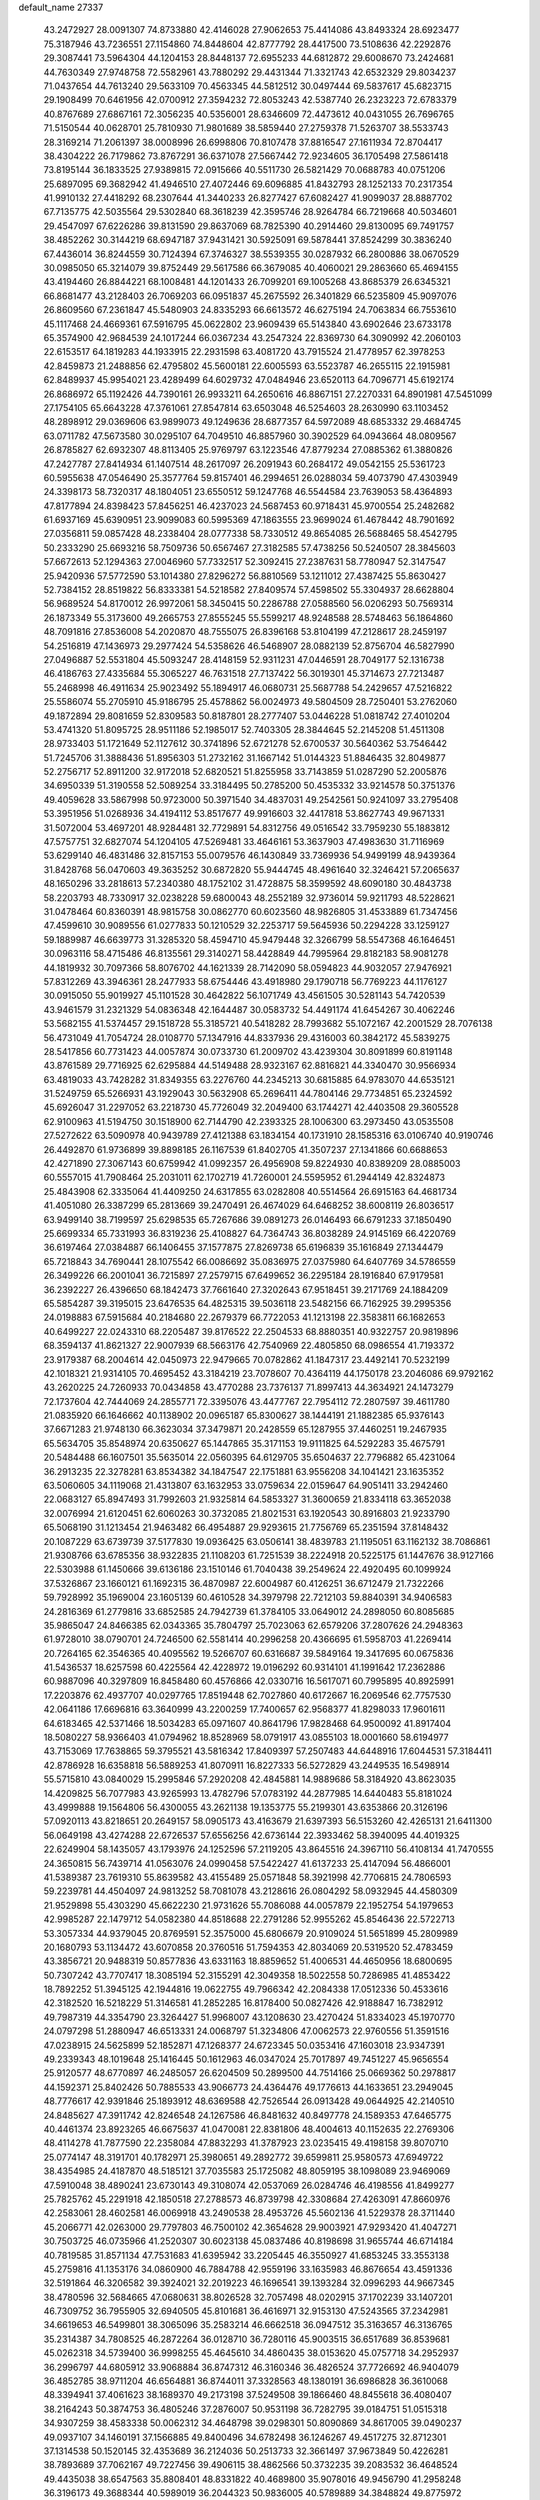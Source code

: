 default_name                                                                    
27337
  43.2472927  28.0091307  74.8733880  42.4146028  27.9062653  75.4414086
  43.8493324  28.6923477  75.3187946  43.7236551  27.1154860  74.8448604
  42.8777792  28.4417500  73.5108636  42.2292876  29.3087441  73.5964304
  44.1204153  28.8448137  72.6955233  44.6812872  29.6008670  73.2424681
  44.7630349  27.9748758  72.5582961  43.7880292  29.4431344  71.3321743
  42.6532329  29.8034237  71.0437654  44.7613240  29.5633109  70.4563345
  44.5812512  30.0497444  69.5837617  45.6823715  29.1908499  70.6461956
  42.0700912  27.3594232  72.8053243  42.5387740  26.2323223  72.6783379
  40.8767689  27.6867161  72.3056235  40.5356001  28.6346609  72.4473612
  40.0431055  26.7696765  71.5150544  40.0628701  25.7810930  71.9801689
  38.5859440  27.2759378  71.5263707  38.5533743  28.3169214  71.2061397
  38.0008996  26.6998806  70.8107478  37.8816547  27.1611934  72.8704417
  38.4304222  26.7179862  73.8767291  36.6371078  27.5667442  72.9234605
  36.1705498  27.5861418  73.8195144  36.1833525  27.9389815  72.0915666
  40.5511730  26.5821429  70.0688783  40.0751206  25.6897095  69.3682942
  41.4946510  27.4072446  69.6096885  41.8432793  28.1252133  70.2317354
  41.9910132  27.4418292  68.2307644  41.3440233  26.8277427  67.6082427
  41.9099037  28.8887702  67.7135775  42.5035564  29.5302840  68.3618239
  42.3595746  28.9264784  66.7219668  40.5034601  29.4547097  67.6226286
  39.8131590  29.8637069  68.7825390  40.2914460  29.8130095  69.7491757
  38.4852262  30.3144219  68.6947187  37.9431421  30.5925091  69.5878441
  37.8524299  30.3836240  67.4436014  36.8244559  30.7124394  67.3746327
  38.5539355  30.0287932  66.2800886  38.0670529  30.0985050  65.3214079
  39.8752449  29.5617586  66.3679085  40.4060021  29.2863660  65.4694155
  43.4194460  26.8844221  68.1008481  44.1201433  26.7099201  69.1005268
  43.8685379  26.6345321  66.8681477  43.2128403  26.7069203  66.0951837
  45.2675592  26.3401829  66.5235809  45.9097076  26.8609560  67.2361847
  45.5480903  24.8335293  66.6613572  46.6275194  24.7063834  66.7553610
  45.1117468  24.4669361  67.5916795  45.0622802  23.9609439  65.5143840
  43.6902646  23.6733178  65.3574900  42.9684539  24.1017244  66.0367234
  43.2547324  22.8369730  64.3090992  42.2060103  22.6153517  64.1819283
  44.1933915  22.2931598  63.4081720  43.7915524  21.4778957  62.3978253
  42.8459873  21.2488856  62.4795802  45.5600181  22.6005593  63.5523787
  46.2655115  22.1915981  62.8489937  45.9954021  23.4289499  64.6029732
  47.0484946  23.6520113  64.7096771  45.6192174  26.8686972  65.1192426
  44.7390161  26.9933211  64.2650616  46.8867151  27.2270331  64.8901981
  47.5451099  27.1754105  65.6643228  47.3761061  27.8547814  63.6503048
  46.5254603  28.2630990  63.1103452  48.2898912  29.0369606  63.9899073
  49.1249636  28.6877357  64.5972089  48.6853332  29.4684745  63.0711782
  47.5673580  30.0295107  64.7049510  46.8857960  30.3902529  64.0943664
  48.0809567  26.8785827  62.6932307  48.8113405  25.9769797  63.1223546
  47.8779234  27.0885362  61.3880826  47.2427787  27.8414934  61.1407514
  48.2617097  26.2091943  60.2684172  49.0542155  25.5361723  60.5955638
  47.0546490  25.3577764  59.8157401  46.2994651  26.0288034  59.4073790
  47.4303949  24.3398173  58.7320317  48.1804051  23.6550512  59.1247768
  46.5544584  23.7639053  58.4364893  47.8177894  24.8398423  57.8456251
  46.4237023  24.5687453  60.9718431  45.9700554  25.2482682  61.6937169
  45.6390951  23.9099083  60.5995369  47.1863555  23.9699024  61.4678442
  48.7901692  27.0356811  59.0857428  48.2338404  28.0777338  58.7330512
  49.8654085  26.5688465  58.4542795  50.2333290  25.6693216  58.7509736
  50.6567467  27.3182585  57.4738256  50.5240507  28.3845603  57.6672613
  52.1294363  27.0046960  57.7332517  52.3092415  27.2387631  58.7780947
  52.3147547  25.9420936  57.5772590  53.1014380  27.8296272  56.8810569
  53.1211012  27.4387425  55.8630427  52.7384152  28.8519822  56.8333381
  54.5218582  27.8409574  57.4598502  55.3304937  28.6628804  56.9689524
  54.8170012  26.9972061  58.3450415  50.2286788  27.0588560  56.0206293
  50.7569314  26.1873349  55.3173600  49.2665753  27.8555245  55.5599217
  48.9248588  28.5748463  56.1864860  48.7091816  27.8536008  54.2020870
  48.7555075  26.8396168  53.8104199  47.2128617  28.2459197  54.2516819
  47.1436973  29.2977424  54.5358626  46.5468907  28.0882139  52.8756704
  46.5827990  27.0496887  52.5531804  45.5093247  28.4148159  52.9311231
  47.0446591  28.7049177  52.1316738  46.4186763  27.4335684  55.3065227
  46.7631518  27.7137422  56.3019301  45.3714673  27.7213487  55.2468998
  46.4911634  25.9023492  55.1894917  46.0680731  25.5687788  54.2429657
  47.5216822  25.5586074  55.2705910  45.9186795  25.4578862  56.0024973
  49.5804509  28.7250401  53.2762060  49.1872894  29.8081659  52.8309583
  50.8187801  28.2777407  53.0446228  51.0818742  27.4010204  53.4741320
  51.8095725  28.9511186  52.1985017  52.7403305  28.3844645  52.2145208
  51.4511308  28.9733403  51.1721649  52.1127612  30.3741896  52.6721278
  52.6700537  30.5640362  53.7546442  51.7245706  31.3888436  51.8956303
  51.2732162  31.1667142  51.0144323  51.8846435  32.8049877  52.2756717
  52.8911200  32.9172018  52.6820521  51.8255958  33.7143859  51.0287290
  52.2005876  34.6950339  51.3190558  52.5089254  33.3184495  50.2785200
  50.4535332  33.9214578  50.3751376  49.4059628  33.5867998  50.9723000
  50.3971540  34.4837031  49.2542561  50.9241097  33.2795408  53.3951956
  51.0268936  34.4194112  53.8517677  49.9916603  32.4417818  53.8627743
  49.9671331  31.5072004  53.4697201  48.9284481  32.7729891  54.8312756
  49.0516542  33.7959230  55.1883812  47.5757751  32.6827074  54.1204105
  47.5269481  33.4646161  53.3637903  47.4983630  31.7116969  53.6299140
  46.4831486  32.8157153  55.0079576  46.1430849  33.7369936  54.9499199
  48.9439364  31.8428768  56.0470603  49.3635252  30.6872820  55.9444745
  48.4961640  32.3246421  57.2065637  48.1650296  33.2818613  57.2340380
  48.1752102  31.4728875  58.3599592  48.6090180  30.4843738  58.2203793
  48.7330917  32.0238228  59.6800043  48.2552189  32.9736014  59.9211793
  48.5228621  31.0478464  60.8360391  48.9815758  30.0862770  60.6023560
  48.9826805  31.4533889  61.7347456  47.4599610  30.9089556  61.0277833
  50.1210529  32.2253717  59.5645936  50.2294228  33.1259127  59.1889987
  46.6639773  31.3285320  58.4594710  45.9479448  32.3266799  58.5547368
  46.1646451  30.0963116  58.4715486  46.8135561  29.3140271  58.4428849
  44.7995964  29.8182183  58.9081278  44.1819932  30.7097366  58.8076702
  44.1621339  28.7142090  58.0594823  44.9032057  27.9476921  57.8312269
  43.3946361  28.2477933  58.6754446  43.4918980  29.1790718  56.7769223
  44.1176127  30.0915050  55.9019927  45.1101528  30.4642822  56.1071749
  43.4561505  30.5281143  54.7420539  43.9461579  31.2321329  54.0836348
  42.1644487  30.0583732  54.4491174  41.6454267  30.4062246  53.5682155
  41.5374457  29.1518728  55.3185721  40.5418282  28.7993682  55.1072167
  42.2001529  28.7076138  56.4731049  41.7054724  28.0108770  57.1347916
  44.8337936  29.4316003  60.3842172  45.5839275  28.5417856  60.7731423
  44.0057874  30.0733730  61.2009702  43.4239304  30.8091899  60.8191148
  43.8761589  29.7716925  62.6295884  44.5149488  28.9323167  62.8816821
  44.3340470  30.9566934  63.4819033  43.7428282  31.8349355  63.2276760
  44.2345213  30.6815885  64.9783070  44.6535121  31.5249759  65.5266931
  43.1929043  30.5632908  65.2696411  44.7804146  29.7734851  65.2324592
  45.6926047  31.2297052  63.2218730  45.7726049  32.2049400  63.1744271
  42.4403508  29.3605528  62.9100963  41.5194750  30.1518900  62.7144790
  42.2393325  28.1006300  63.2973450  43.0535508  27.5272622  63.5090978
  40.9439789  27.4121388  63.1834154  40.1731910  28.1585316  63.0106740
  40.9190746  26.4492870  61.9736899  39.8898185  26.1167539  61.8402705
  41.3507237  27.1341866  60.6688653  42.4271890  27.3067143  60.6759942
  41.0992357  26.4956908  59.8224930  40.8389209  28.0885003  60.5557015
  41.7908464  25.2031011  62.1702719  41.7260001  24.5595952  61.2944149
  42.8324873  25.4843908  62.3335064  41.4409250  24.6317855  63.0282808
  40.5514564  26.6915163  64.4681734  41.4051080  26.3387299  65.2813669
  39.2470491  26.4674029  64.6468252  38.6008119  26.8036517  63.9499140
  38.7199597  25.6298535  65.7267686  39.0891273  26.0146493  66.6791233
  37.1850490  25.6699334  65.7331993  36.8319236  25.4108827  64.7364743
  36.8038289  24.9145169  66.4220769  36.6197464  27.0384887  66.1406455
  37.1577875  27.8269738  65.6196839  35.1616849  27.1344479  65.7218843
  34.7690441  28.1075542  66.0086692  35.0836975  27.0375980  64.6407769
  34.5786559  26.3499226  66.2001041  36.7215897  27.2579715  67.6499652
  36.2295184  28.1916840  67.9179581  36.2392227  26.4396650  68.1842473
  37.7661640  27.3202643  67.9518451  39.2171769  24.1884209  65.5854287
  39.3195015  23.6476535  64.4825315  39.5036118  23.5482156  66.7162925
  39.2995356  24.0198883  67.5915684  40.2184680  22.2679379  66.7722053
  41.1213198  22.3583811  66.1682653  40.6499227  22.0243310  68.2205487
  39.8176522  22.2504533  68.8880351  40.9322757  20.9819896  68.3594137
  41.8621327  22.9007939  68.5663176  42.7540969  22.4805850  68.0986554
  41.7193372  23.9179387  68.2004614  42.0450973  22.9479665  70.0782862
  41.1847317  23.4492141  70.5232199  42.1018321  21.9314105  70.4695452
  43.3184219  23.7078607  70.4364119  44.1750178  23.2046086  69.9792162
  43.2620225  24.7260933  70.0434858  43.4770288  23.7376137  71.8997413
  44.3634921  24.1473279  72.1737604  42.7444069  24.2855771  72.3395076
  43.4477767  22.7954112  72.2807597  39.4611780  21.0835920  66.1646662
  40.1138902  20.0965187  65.8300627  38.1444191  21.1882385  65.9376143
  37.6671283  21.9748130  66.3623034  37.3479871  20.2428559  65.1287955
  37.4460251  19.2467935  65.5634705  35.8548974  20.6350627  65.1447865
  35.3171153  19.9111825  64.5292283  35.4675791  20.5484488  66.1607501
  35.5635014  22.0560395  64.6129705  35.6504637  22.7796882  65.4231064
  36.2913235  22.3278281  63.8534382  34.1847547  22.1751881  63.9556208
  34.1041421  23.1635352  63.5060605  34.1119068  21.4313807  63.1632953
  33.0759634  22.0159647  64.9051411  33.2942460  22.0683127  65.8947493
  31.7992603  21.9325814  64.5853327  31.3600659  21.8334118  63.3652038
  32.0076994  21.6120451  62.6060263  30.3732085  21.8021531  63.1920543
  30.8916803  21.9233790  65.5068190  31.1213454  21.9463482  66.4954887
  29.9293615  21.7756769  65.2351594  37.8148432  20.1087229  63.6739739
  37.5177830  19.0936425  63.0506141  38.4839783  21.1195051  63.1162132
  38.7086861  21.9308766  63.6785356  38.9322835  21.1108203  61.7251539
  38.2224918  20.5225175  61.1447676  38.9127166  22.5303988  61.1450666
  39.6136186  23.1510146  61.7040438  39.2549624  22.4920495  60.1099924
  37.5326867  23.1660121  61.1692315  36.4870987  22.6004987  60.4126251
  36.6712479  21.7322266  59.7928992  35.1969004  23.1605139  60.4610528
  34.3979798  22.7212103  59.8840391  34.9406583  24.2816369  61.2779816
  33.6852585  24.7942739  61.3784105  33.0649012  24.2898050  60.8085685
  35.9865047  24.8466385  62.0343365  35.7804797  25.7023063  62.6579206
  37.2807626  24.2948363  61.9728010  38.0790701  24.7246500  62.5581414
  40.2996258  20.4366695  61.5958703  41.2269414  20.7264165  62.3546365
  40.4095562  19.5266707  60.6316687  39.5849164  19.3417695  60.0675836
  41.5436537  18.6257598  60.4225564  42.4228972  19.0196292  60.9314101
  41.1991642  17.2362886  60.9887096  40.3297809  16.8458480  60.4576866
  42.0330716  16.5617071  60.7995895  40.8925991  17.2203876  62.4937707
  40.0297765  17.8519448  62.7027860  40.6172667  16.2069546  62.7757530
  42.0641186  17.6696816  63.3640999  43.2200259  17.7400657  62.9568377
  41.8298033  17.9601611  64.6183465  42.5371466  18.5034283  65.0971607
  40.8641796  17.9828468  64.9500092  41.8917404  18.5080227  58.9366403
  41.0794962  18.8528969  58.0791917  43.0855103  18.0001660  58.6194977
  43.7153069  17.7638865  59.3795521  43.5816342  17.8409397  57.2507483
  44.6448916  17.6044531  57.3184411  42.8786928  16.6358818  56.5889253
  41.8070911  16.8227333  56.5272829  43.2449535  16.5498914  55.5715810
  43.0840029  15.2995846  57.2920208  42.4845881  14.9889686  58.3184920
  43.8623035  14.4209825  56.7077983  43.9265993  13.4782796  57.0783192
  44.2877985  14.6440483  55.8181024  43.4999888  19.1564806  56.4300055
  43.2621138  19.1353775  55.2199301  43.6353866  20.3126196  57.0920113
  43.8218651  20.2649157  58.0905173  43.4163679  21.6397393  56.5153260
  42.4265131  21.6411300  56.0649198  43.4274288  22.6726537  57.6556256
  42.6736144  22.3933462  58.3940095  44.4019325  22.6249904  58.1435057
  43.1793976  24.1252596  57.2119205  43.8645516  24.3967110  56.4108134
  41.7470555  24.3650815  56.7439714  41.0563076  24.0990458  57.5422427
  41.6137233  25.4147094  56.4866001  41.5389387  23.7619310  55.8639582
  43.4155489  25.0571848  58.3921998  42.7706815  24.7806593  59.2239781
  44.4504097  24.9813252  58.7081078  43.2128616  26.0804292  58.0932945
  44.4580309  21.9529898  55.4303290  45.6622230  21.9731626  55.7086088
  44.0057879  22.1952754  54.1979653  42.9985287  22.1479712  54.0582380
  44.8518688  22.2791286  52.9955262  45.8546436  22.5722713  53.3057334
  44.9379045  20.8769591  52.3575000  45.6806679  20.9109024  51.5651899
  45.2809989  20.1680793  53.1134472  43.6070858  20.3760516  51.7594353
  42.8034069  20.5319520  52.4783459  43.3856721  20.9488319  50.8577836
  43.6331163  18.8859652  51.4006531  44.4650956  18.6800695  50.7307242
  43.7707417  18.3085194  52.3155291  42.3049358  18.5022558  50.7286985
  41.4853422  18.7892252  51.3945125  42.1944816  19.0622755  49.7966342
  42.2084338  17.0512336  50.4533616  42.3182520  16.5218229  51.3146581
  41.2852285  16.8178400  50.0827426  42.9188847  16.7382912  49.7987319
  44.3354790  23.3264427  51.9968007  43.1208630  23.4270424  51.8334023
  45.1970770  24.0797298  51.2880947  46.6513331  24.0068797  51.3234806
  47.0062573  22.9760556  51.3591516  47.0238915  24.5625899  52.1852871
  47.1268377  24.6723345  50.0353416  47.1603018  23.9347391  49.2339343
  48.1019648  25.1416445  50.1612963  46.0347024  25.7017897  49.7451227
  45.9656554  25.9120577  48.6770897  46.2485057  26.6204509  50.2899500
  44.7514166  25.0669362  50.2978817  44.1592371  25.8402426  50.7885533
  43.9066773  24.4364476  49.1776613  44.1633651  23.2949045  48.7776617
  42.9391846  25.1893912  48.6369588  42.7526544  26.0913428  49.0644925
  42.2140510  24.8485627  47.3911742  42.8246548  24.1267586  46.8481632
  40.8497778  24.1589353  47.6465775  40.4461374  23.8923265  46.6675637
  41.0470081  22.8381806  48.4004613  40.1152635  22.2769306  48.4114278
  41.7877590  22.2358084  47.8832293  41.3787923  23.0235415  49.4198158
  39.8070710  25.0774147  48.3191701  40.1782971  25.3980651  49.2892772
  39.6599811  25.9580573  47.6949722  38.4354985  24.4187870  48.5185121
  37.7035583  25.1725082  48.8059195  38.1098089  23.9469069  47.5910048
  38.4890241  23.6730143  49.3108074  42.0537069  26.0284746  46.4198556
  41.8499277  25.7825762  45.2291918  42.1850518  27.2788573  46.8739798
  42.3308684  27.4263091  47.8660976  42.2583061  28.4602581  46.0069918
  43.2490538  28.4953726  45.5602136  41.5229378  28.3711440  45.2066771
  42.0263000  29.7797803  46.7500102  42.3654628  29.9003921  47.9293420
  41.4047271  30.7503725  46.0735966  41.2520307  30.6023138  45.0837486
  40.8198698  31.9655744  46.6714184  40.7819585  31.8571134  47.7531683
  41.6395942  33.2205445  46.3550927  41.6853245  33.3553138  45.2759816
  41.1353176  34.0860900  46.7884788  42.9559196  33.1635983  46.8676654
  43.4591336  32.5191864  46.3206582  39.3924021  32.2019223  46.1696541
  39.1393284  32.0996293  44.9667345  38.4780596  32.5684665  47.0680631
  38.8026528  32.7057498  48.0202915  37.1702239  33.1407201  46.7309752
  36.7955905  32.6940505  45.8101681  36.4616971  32.9153130  47.5243565
  37.2342981  34.6619653  46.5499801  38.3065096  35.2583214  46.6662518
  36.0947512  35.3163657  46.3136765  35.2314387  34.7808525  46.2872264
  36.0128710  36.7280116  45.9003515  36.6517689  36.8539681  45.0262318
  34.5739400  36.9998255  45.4645610  34.4860435  38.0153620  45.0757718
  34.2952937  36.2996797  44.6805912  33.9068884  36.8747312  46.3160346
  36.4826524  37.7726692  46.9404079  36.4852785  38.9711204  46.6564881
  36.8744011  37.3328563  48.1380191  36.6986828  36.3610068  48.3394941
  37.4061623  38.1689370  49.2173198  37.5249508  39.1866460  48.8455618
  36.4080407  38.2164243  50.3874753  36.4805246  37.2876007  50.9531198
  36.7282795  39.0184751  51.0515318  34.9307259  38.4583338  50.0062312
  34.4648798  39.0298301  50.8090869  34.8617005  39.0490237  49.0937107
  34.1460191  37.1566885  49.8400496  34.6782498  36.1246267  49.4517275
  32.8712301  37.1314538  50.1520145  32.4353689  36.2124036  50.2513733
  32.3661497  37.9673849  50.4226281  38.7893689  37.7062167  49.7227456
  39.4906115  38.4862566  50.3732235  39.2083532  36.4648524  49.4435038
  38.6547563  35.8808401  48.8331822  40.4689800  35.9078016  49.9456790
  41.2958248  36.3196173  49.3688344  40.5989019  36.2044323  50.9836005
  40.5789889  34.3848824  49.8775972  39.7308803  33.7113815  49.2904148
  41.6582000  33.8560108  50.4585806  42.2847546  34.4923047  50.9361118
  42.0681875  32.4415994  50.3774941  42.2331855  32.1966877  49.3290476
  43.4181590  32.2450220  51.1101365  43.2859739  32.5979992  52.1349515
  43.8724916  30.7707217  51.1653782  44.8520527  30.6836194  51.6336491
  43.1849226  30.1653540  51.7514113  43.9398446  30.3664582  50.1569418
  44.5411075  33.0706350  50.4384003  44.9610544  32.5172183  49.5966247
  44.1550277  34.0108620  50.0493100  45.6511008  33.4119443  51.4344183
  46.4468480  33.9559299  50.9313257  45.2530362  34.0285466  52.2409735
  46.0677891  32.4993884  51.8497703  40.9853510  31.4883379  50.9144401
  40.2432220  31.8126855  51.8420808  40.9256183  30.2752463  50.3645412
  41.5637045  30.0676063  49.6016460  40.0621550  29.1796667  50.8206855
  39.8002305  29.3819648  51.8569372  38.7346085  29.1464341  50.0339831
  38.1770923  30.0486777  50.2877975  38.9270921  29.1467559  48.5192879
  37.9509017  29.1977740  48.0415064  39.4895123  30.0214909  48.2142242
  39.4496317  28.2468556  48.1988197  37.8542384  27.9419122  50.3790647
  37.6378177  27.9199608  51.4395857  36.9117417  28.0182923  49.8489211
  38.3383404  27.0109592  50.0916957  40.8062645  27.8410358  50.8274227
  41.5842176  27.5208492  49.9234651  40.5451408  27.0639995  51.8771385
  39.8653279  27.4063610  52.5480610  41.0656313  25.7217344  52.1165475
  41.7930000  25.4663144  51.3471273  41.7614843  25.7009539  53.4842148
  41.0768910  26.0587047  54.2547400  42.0487353  24.6768140  53.7265240
  43.2535902  26.7251090  53.4563330  42.6643402  27.9054087  53.6934049
  39.9535464  24.6633233  52.0824836  38.7876670  24.9779494  52.3012131
  40.3269191  23.4025810  51.8843095  41.3182569  23.2413082  51.7455184
  39.5498385  22.2329150  52.2850246  38.4899453  22.4844146  52.3244916
  39.7466359  21.1308502  51.2410147  40.8066408  20.9966978  51.0328100
  39.3399037  20.1908316  51.6142952  39.2264304  21.4019051  50.3245242
  39.9884157  21.7541565  53.6804664  41.1423908  21.9462076  54.0672325
  39.0856637  21.1073665  54.4126290  38.1379635  21.0417637  54.0517610
  39.3363207  20.4387207  55.6888375  40.3464927  20.0256896  55.6972267
  39.2043797  21.4656917  56.8213055  38.1914928  21.8688023  56.8382672
  39.4181049  20.9935787  57.7806347  39.9105533  22.2747495  56.6634441
  38.3390214  19.2883153  55.8952029  37.2904256  19.2524830  55.2563603
  38.6229416  18.3850053  56.8288078  39.5120806  18.4793548  57.3067735
  37.6281848  17.5156125  57.4567977  36.7818966  17.3819471  56.7845163
  38.2514123  16.1388495  57.7074072  38.6362190  15.7568898  56.7602920
  39.1024975  16.2495583  58.3809996  37.2928759  15.1115421  58.2799487
  36.4501315  14.3887049  57.4139646  36.4678039  14.5857046  56.3483856
  35.5998769  13.3915226  57.9283075  34.9618208  12.8247799  57.2676733
  35.5842479  13.1095619  59.3094835  34.7702667  12.1317925  59.7897448
  34.8731546  12.0183961  60.7601717  36.4268908  13.8365486  60.1774362
  36.4220881  13.6158869  61.2347229  37.2758978  14.8382647  59.6630789
  37.9211162  15.3933874  60.3321867  37.1185793  18.1563087  58.7570826
  37.9140319  18.6567825  59.5518565  35.8076325  18.1406858  58.9884594
  35.2062478  17.7251471  58.2828894  35.1726734  18.5727354  60.2383962
  35.8668055  19.1958610  60.8045144  33.9571028  19.4515616  59.8890447
  34.3071421  20.2991133  59.2980036  33.2768559  18.8746476  59.2619021
  33.1766969  19.9861419  61.0974239  33.0625380  19.2946585  62.1305995
  32.6476508  21.1166254  61.0148825  34.8270840  17.3488505  61.1058495
  34.0166611  16.5073425  60.7179009  35.4344785  17.2487133  62.2904260
  36.1221114  17.9562300  62.5297562  35.2713893  16.1331403  63.2253723
  35.4007687  15.2024213  62.6724346  36.4020814  16.2450787  64.2544517
  37.3684934  16.2388517  63.7479319  36.2983874  17.1715056  64.8204198
  36.3601684  15.4052525  64.9447395  33.8932564  16.0526966  63.9236239
  33.5821694  15.0340803  64.5494200  33.0615896  17.0947368  63.8497580
  33.3491014  17.8995276  63.2927813  31.7082774  17.1283099  64.4300542
  31.6015343  16.3256057  65.1598228  31.4824057  18.4656681  65.1684350
  31.5410904  19.2576483  64.4250806  30.0754609  18.5193759  65.7845316
  29.3216139  18.6080590  65.0028614  29.8861433  17.6160347  66.3647749
  29.9834118  19.3847457  66.4415626  32.5466848  18.7742089  66.2494628
  33.5193985  18.8824244  65.7721076  32.3109167  19.7334074  66.7105184
  32.6755754  17.7348312  67.3681795  33.0376314  16.7951939  66.9586927
  33.3923007  18.0911086  68.1066214  31.7162823  17.5780185  67.8599499
  30.6386670  16.8895038  63.3543395  29.6615225  16.1786480  63.6031373
  30.8197393  17.4456479  62.1513989  31.6225046  18.0639848  62.0389475
  29.9828003  17.1575481  60.9738871  28.9494151  17.0334787  61.2979900
  30.0443389  18.3426296  59.9939825  31.0785584  18.4842942  59.6867455
  29.4703616  18.0805250  59.1083861  29.4952176  19.6795794  60.5212485
  30.0629335  20.0016932  61.3934391  29.6196225  20.7378791  59.4268561
  30.6622365  20.8340096  59.1236789  29.0156192  20.4545119  58.5657805
  29.2801441  21.7017263  59.8069384  28.0161957  19.5800285  60.8940062
  27.6331215  20.5732504  61.1215200  27.4417773  19.1621786  60.0668329
  27.8976077  18.9556479  61.7766756  30.3610729  15.8410561  60.2638542
  29.5846062  15.3362597  59.4509345  31.5283093  15.2766218  60.5773284
  32.1546017  15.8227130  61.1575403  32.0791674  14.0171279  60.0537395
  33.0848254  13.9335704  60.4639170  31.2892234  12.8019884  60.5611375
  30.2736018  12.8456331  60.1672748  31.7625016  11.8935367  60.1867956
  31.2227459  12.7028935  62.0818243  32.2294766  12.5778417  62.4763823
  30.7920782  13.6127742  62.5048758  30.3588699  11.5052263  62.4554673
  30.7685644  10.3363372  62.2260894  29.2274302  11.7153880  62.9478802
  32.2582465  13.9924680  58.5276993  31.9446413  12.9962044  57.8687989
  32.7126386  15.0982488  57.9342928  33.0276277  15.8608101  58.5255023
  32.7442188  15.2808444  56.4726742  33.0041360  14.3328977  55.9980431
  31.3424250  15.6892071  55.9873498  31.3208555  15.6817458  54.8974954
  30.6211253  14.9534957  56.3420999  30.9271077  17.0870944  56.4659331
  31.0746352  17.1820045  57.5404111  31.5434258  17.8349031  55.9685098
  29.4664494  17.3726704  56.1283962  29.3149359  18.4478968  56.2394668
  29.2712366  17.0976367  55.0900732  28.5381826  16.6503305  57.0160850
  28.8953508  15.8501836  57.5213863  27.3172129  17.0441240  57.3175833
  26.7678098  18.0868299  56.7716371  27.2206916  18.5525601  55.9905384
  25.8557672  18.3763066  57.0968573  26.6074957  16.4150111  58.2044298
  26.9433336  15.5551002  58.6201556  25.6726058  16.7523135  58.3826874
  33.7853757  16.2958128  56.0249346  34.2384441  17.1167403  56.8211587
  34.1093896  16.2815141  54.7358882  33.6829149  15.5786419  54.1427343
  34.8770851  17.3574651  54.1172166  35.7516042  17.5383821  54.7385927
  35.3664192  16.9432462  52.7270736  34.4990502  16.7746852  52.0908370
  35.9465915  17.7603607  52.3077690  36.2490566  15.7123535  52.7190010
  37.0645811  15.4834605  53.6041426  36.1337380  14.8993004  51.6993170
  36.6896209  14.0576821  51.6696524  35.4914212  15.1391461  50.9526120
  34.0679972  18.6647502  54.0336887  32.8687481  18.6559133  53.7447514
  34.7455063  19.7923793  54.2292345  35.7299385  19.7089265  54.4681618
  34.2081894  21.1578676  54.1790352  33.3111614  21.1646175  53.5598322
  33.8152965  21.6743310  55.5829054  33.4313073  22.6857054  55.4637057
  32.6993606  20.8358394  56.2179558  32.3409084  21.3296219  57.1217330
  31.8712853  20.7357859  55.5166916  33.0708234  19.8452036  56.4807326
  34.9865441  21.7391660  56.5745898  34.6381478  22.1498597  57.5212999
  35.3924857  20.7420335  56.7476382  35.7727666  22.3857629  56.1893726
  35.2249355  22.0975216  53.5255987  36.4343732  21.8913319  53.6323779
  34.7460209  23.1386251  52.8504101  33.7392853  23.2618462  52.8239605
  35.5590290  24.2703792  52.4230853  36.5918174  23.9456332  52.3108863
  35.0724089  24.7549154  51.0586071  34.0404931  25.0855139  51.1424963
  35.6938804  25.5827417  50.7159494  35.1243128  23.9453083  50.3329383
  35.5021385  25.3902521  53.4745051  34.4273523  25.7229446  53.9745045
  36.6514651  25.9918341  53.7822753  37.4807677  25.6642395  53.2974005
  36.8322198  27.0657427  54.7664674  35.8606274  27.3718188  55.1556562
  37.6933028  26.5815755  55.9608227  38.6797519  26.3018397  55.5852117
  37.8838374  27.7264437  56.9775757  38.5840598  27.4216230  57.7531581
  38.3022269  28.6099686  56.4973742  36.9294079  27.9908583  57.4333831
  37.0715222  25.3283448  56.6206227  36.0356562  25.5327106  56.8786329
  37.0825942  24.5097526  55.9002914  37.7897989  24.8307386  57.8788813
  37.3885208  23.8561670  58.1509177  38.8556318  24.7322782  57.6835737
  37.6278717  25.5176368  58.7095638  37.4695066  28.2653523  54.0614433
  38.6559562  28.2368130  53.7309744  36.6914469  29.3195314  53.8117117
  35.7341994  29.2761137  54.1532104  37.1717349  30.6110854  53.2960670
  37.9894292  30.4428528  52.5970347  36.0151623  31.2985330  52.5494474
  35.6593732  30.6296602  51.7634192  35.1954468  31.4752369  53.2486010
  36.4348252  32.6352856  51.9180038  36.8193503  33.2973681  52.6926176
  37.2276769  32.4639866  51.1877379  35.2707737  33.3677948  51.2468767
  34.4438783  33.4761402  51.9516647  35.6263878  34.3644935  50.9878079
  34.7745958  32.6685946  49.9777874  35.6268327  32.4683112  49.3261033
  34.3078678  31.7122291  50.2347588  33.7970150  33.5257927  49.2778132
  34.1441140  34.4704363  49.1463700  33.5367675  33.1638924  48.3676714
  32.9435018  33.6425131  49.8257257  37.7080168  31.4722282  54.4438251
  37.1125165  31.4707563  55.5190356  38.7709752  32.2485714  54.2054409
  39.2143787  32.1710531  53.2938000  39.3004263  33.2712269  55.1211902
  38.7154971  33.2605586  56.0440324  40.7513415  32.9363406  55.4972637
  40.7836522  31.9404233  55.9387708  41.3665427  32.9439516  54.5951631
  41.3178925  33.9428334  56.5103431  41.2191247  34.9558792  56.1206988
  40.7557208  33.8750261  57.4427420  42.8026464  33.6976336  56.7792821
  42.9578443  32.7095954  57.2126274  43.3504329  33.7622659  55.8382444
  43.2897614  34.7821267  57.7413048  42.9930173  35.7580845  57.3468280
  42.8111986  34.6452623  58.7143265  44.7554455  34.7470385  57.8870171
  45.0804726  33.8794452  58.3097221  45.2128127  34.8285656  56.9863162
  45.0784550  35.5159586  58.4701649  39.1989430  34.6780583  54.5249114
  39.7410488  34.9727750  53.4574387  38.5801194  35.5700284  55.2860602
  38.1668600  35.2346060  56.1509926  38.5678360  37.0177609  55.1119773
  39.0507915  37.2872494  54.1728861  37.1130840  37.5266767  55.0676592
  36.6649389  37.4246816  56.0544869  37.1621806  38.5929829  54.8415479
  36.1976045  36.8384436  54.0285695  36.7769684  36.5895115  53.1402352
  35.4962762  35.5762215  54.5494498  36.2125789  34.7877090  54.7621715
  34.9491317  35.8044554  55.4640865  34.7996600  35.2034533  53.7994527
  35.0749918  37.7933345  53.6270631  34.4657145  38.0243296  54.4991705
  35.4979970  38.7115983  53.2195681  34.4472613  37.3278681  52.8670586
  39.3562050  37.6532001  56.2714575  39.3981780  37.0977540  57.3709899
  39.9652394  38.8212074  56.0695139  39.9404443  39.2423140  55.1445072
  40.6213765  39.5614452  57.1544514  40.0283979  39.4118720  58.0526339
  42.0142219  39.0008723  57.4386187  41.9512959  37.9279687  57.6271617
  42.6496379  39.1713401  56.5694574  42.5717246  39.6412842  58.5725065
  42.5709233  38.9830906  59.3179382  40.6735308  41.0661058  56.8887772
  40.8781765  41.5054854  55.7558639  40.4321459  41.8505758  57.9456462
  40.2895383  41.3616177  58.8249774  40.1311861  43.2934063  57.9167793
  39.7250350  43.5605016  58.8908277  41.4296633  44.1083007  57.7258110
  41.9144612  43.8231823  56.7915631  41.1907039  45.1707703  57.6863221
  42.3996398  43.8895452  58.8883361  41.9142746  44.2034295  59.8133973
  42.6552708  42.8311948  58.9590046  43.6938339  44.6836316  58.7284721
  44.1883436  44.3970365  57.7974542  43.4676252  45.7521454  58.7026899
  44.5657339  44.3833552  59.8679113  44.2577524  43.6765681  60.5252309
  45.7328963  44.9053126  60.1592743  46.3332652  45.7943895  59.4329862
  45.8951323  46.1467261  58.5870647  47.2215737  46.1642357  59.7370321
  46.3207858  44.5015752  61.2358873  45.8721599  43.7727165  61.7816756
  47.2613339  44.7976154  61.4459699  39.0146377  43.6570271  56.9162784
  39.1544973  44.6522436  56.2027395  37.8983083  42.8995304  56.8239684
  37.4552957  41.8483884  57.7346816  37.6306469  42.1178481  58.7771632
  37.9635219  40.9139174  57.4954905  35.9616770  41.6763411  57.4762440
  35.3974105  42.3975741  58.0691857  35.6294329  40.6590461  57.6864950
  35.8481379  42.0168041  55.9905420  34.8443323  42.3551250  55.7355967
  36.1221721  41.1442169  55.3949159  36.8890428  43.1205167  55.7819685
  37.3409622  43.0127407  54.7958344  36.2469141  44.5111696  55.8593291
  35.9069383  45.0950878  54.8423404  36.1305375  45.0705520  57.0625421
  36.4595176  44.5429935  57.8555754  35.6032855  46.4098041  57.3340752
  34.6218841  46.5038750  56.8744725  35.4242937  46.5343093  58.8575625
  35.3022384  47.5821359  59.1281199  34.4965396  46.0313865  59.1299020
  36.5581076  45.9314897  59.6724111  37.8323729  46.5307082  59.6736075
  37.9997737  47.4604467  59.1481408  38.8958171  45.9239053  60.3626413
  39.8755337  46.3828534  60.3597824  38.6812154  44.7380046  61.0833295
  39.4942153  44.3050824  61.6479774  37.4107305  44.1354450  61.0857849
  37.2374160  43.2278375  61.6490216  36.3544066  44.7249424  60.3708222
  35.3807349  44.2545731  60.3740100  36.4556252  47.5737747  56.7846170
  35.9680940  48.6969765  56.7698459  37.7090495  47.3489739  56.3633120
  38.0360069  46.3911773  56.3276926  38.7072555  48.4070762  56.1048620
  38.7653567  49.0250366  57.0004081  40.0652745  47.7104345  55.9001943
  40.2377421  47.0360155  56.7381595  40.0085768  47.1084825  54.9916162
  41.2918245  48.6280666  55.7842657  42.1486198  48.0086027  55.5189299
  41.1528060  49.3411129  54.9740339  41.6471574  49.3863319  57.0618186
  40.9783339  49.3374237  58.0926150  42.7459504  50.0975806  57.0528447
  42.9967690  50.6293775  57.8733697  43.3294853  50.1139926  56.2201853
  38.3617175  49.3664425  54.9436267  38.8572421  50.4960124  54.8986262
  37.4735557  48.9391092  54.0454945  37.1287693  47.9948723  54.1546790
  36.7497950  49.7696802  53.0852839  36.6681885  50.7868544  53.4752248
  37.5289654  49.8114939  51.7509500  38.4783164  50.3239453  51.9066415
  37.7443645  48.7946091  51.4234453  36.7592841  50.5003427  50.6346123
  35.6956859  50.0634912  50.2330235  37.2303457  51.5829852  50.0804445
  36.6553938  52.0217566  49.3689036  38.1736860  51.8977477  50.2692484
  35.3250411  49.1968939  52.9526010  35.1443765  47.9811434  52.9192667
  34.3061548  50.0488228  52.8524713  34.5040588  51.0419381  52.9056934
  32.8944955  49.6557548  52.8037655  32.6499870  49.1292601  53.7254306
  32.0238256  50.9165162  52.7274011  32.3604122  51.5599573  51.9135775
  31.0094565  50.5888784  52.4964624  31.9476831  51.7057222  54.0464988
  31.0142107  52.2662811  54.0432312  31.9130055  51.0069096  54.8741426
  33.0714435  52.6980145  54.3275725  34.1738927  52.6276904  53.8046386
  32.8453037  53.6342572  55.2174602  33.5810243  54.2769784  55.4654926
  31.9241564  53.6745889  55.6432319  32.5473413  48.7086543  51.6411376
  31.7339280  47.8044269  51.8125712  33.2021667  48.8388838  50.4863455
  33.8887072  49.5822580  50.4134712  33.0511697  47.9131401  49.3473108
  31.9883454  47.8134896  49.1232299  33.7421523  48.4544140  48.0827615
  33.5049937  47.7893567  47.2535758  33.3068098  49.8741267  47.7165587
  32.2212716  49.9146940  47.6220367  33.6206555  50.5882307  48.4776138
  33.7555725  50.1582884  46.7645853  35.1423589  48.4743907  48.2275904
  35.3376741  49.1345447  48.9265691  33.5867058  46.5089938  49.6629965
  33.0495398  45.5157065  49.1692300  34.6052116  46.3964525  50.5229589
  34.9864730  47.2443161  50.9250299  35.1118828  45.1162611  51.0355655
  35.1210288  44.3786814  50.2329933  36.5542861  45.2675003  51.5501539
  36.5487800  45.8931919  52.4405358  36.9005280  44.2812896  51.8568323
  37.5875715  45.8514095  50.6100427  38.9223960  46.0616797  50.9636936
  39.4993040  46.6590525  49.9072181  40.5329354  46.9778294  49.8675859
  38.6071838  46.8239675  48.9169760  38.7782387  47.2959423  48.0341063
  37.4025836  46.3098238  49.3365118  36.4814389  46.3030612  48.7740373
  34.2059756  44.5918351  52.1603713  33.9458613  43.3883726  52.2453098
  33.6792001  45.4995503  52.9883310  34.0209923  46.4506496  52.9072510
  32.8035410  45.1945167  54.1147564  33.2993381  44.4598500  54.7499935
  32.5808435  46.4760194  54.9292573  32.1684570  46.2217222  55.9042618
  33.5236182  47.0055236  55.0651016  31.8776275  47.1339052  54.4196327
  31.4801089  44.5937221  53.6315742  31.0901069  43.5157554  54.0809874
  30.8452697  45.2306005  52.6383445  31.2238851  46.1273701  52.3415937
  29.6057701  44.7638149  52.0102302  28.8430505  44.6767306  52.7863489
  29.1193367  45.7833226  50.9637506  29.9502806  46.0911195  50.3254523
  28.3596547  45.3134717  50.3390145  28.4909555  47.0095055  51.6417688
  27.6374552  46.6779008  52.2336320  29.2195914  47.4740271  52.3048117
  27.9994976  48.0531570  50.6358295  28.8304866  48.3869199  50.0112026
  27.2332723  47.6037916  50.0062685  27.4119049  49.2495806  51.3915972
  26.7244170  48.8864758  52.1607905  28.2274920  49.7847848  51.8854656
  26.6827427  50.1606982  50.4851947  25.8653105  49.7103743  50.0828500
  26.3552602  50.9999600  50.9568345  27.2596637  50.4592707  49.7045168
  29.7604411  43.3727951  51.4031348  28.9074334  42.5257521  51.6674194
  30.8361476  43.0949531  50.6521220  31.4905881  43.8430611  50.4594095
  31.0418477  41.7747706  50.0196259  30.0676510  41.4395583  49.6623159
  31.9221273  41.8965008  48.7677929  31.7049504  41.0350311  48.1364236
  31.6194021  42.7933578  48.2271180  33.4408399  41.9405510  48.9855507
  33.7113362  42.8379169  49.5367220  33.7496551  41.0717410  49.5619957
  34.1722691  41.9096052  47.6341002  35.2180593  41.6537327  47.7908179
  33.7495973  41.1149981  47.0160803  34.0553561  43.1905022  46.9136927
  33.1823366  43.3488110  46.4229502  34.9984640  44.1044585  46.7611872
  36.1871165  44.0272007  47.2761951  36.4433836  43.2596688  47.8936376
  36.8900979  44.6852375  46.9645875  34.7879242  45.1657051  46.0523897
  33.9265628  45.2546451  45.5165454  35.5774152  45.7718514  45.8748047
  31.4844719  40.6607846  50.9727137  31.2820179  39.4894628  50.6643022
  32.0297765  40.9990547  52.1401813  32.2663527  41.9701217  52.2976318
  32.1988151  40.0566225  53.2464785  32.5808035  39.1076271  52.8660728
  33.2268260  40.6453220  54.2181494  34.1884991  40.7460111  53.7159254
  32.9027895  41.6273128  54.5630042  33.3389291  39.9885631  55.0808959
  30.8602929  39.7750089  53.9541065  30.4183686  38.6318812  54.0615657
  30.1861407  40.8332426  54.4058266  30.5905405  41.7543853  54.2655306
  28.9577736  40.7589487  55.1940825  29.1354860  40.1250480  56.0608501
  28.6443558  42.1685099  55.6915008  29.4939634  42.5353885  56.2684423
  28.5278483  42.8272434  54.8287730  27.4027668  42.2704544  56.5472598
  27.4602908  41.9985779  57.9288138  28.3853359  41.6835316  58.3858088
  26.3068197  42.1450346  58.7220410  26.3385575  41.9561964  59.7839400
  25.0925990  42.5433048  58.1274242  23.9814232  42.6893894  58.8912810
  23.2211558  42.9453378  58.3321152  25.0373199  42.7990762  56.7411715
  24.1102842  43.0929760  56.2760128  26.1918352  42.6684125  55.9550168
  26.1412151  42.8743784  54.8946441  27.7800049  40.1481707  54.4232684
  27.0161430  39.3717854  54.9907642  27.6820713  40.3850770  53.1090705
  28.3233199  41.0521724  52.6936056  26.6933398  39.7273435  52.2410415
  25.6919270  39.9753639  52.6017817  26.8371437  40.2629235  50.8082375
  26.6191362  41.3293995  50.8214750  27.8614475  40.1100246  50.4633457
  25.8661319  39.5856798  49.8309040  26.1730959  38.5521958  49.6748270
  24.8761759  39.5923070  50.2835960  25.7583064  40.2711078  48.4642411
  25.0627561  39.7026594  47.8446830  25.3337461  41.2606417  48.5980505
  27.0491120  40.3700630  47.7641777  27.3598514  39.5712426  47.2197462
  27.8921187  41.3819697  47.7913330  27.7378833  42.4161803  48.5618221
  26.8697020  42.5676669  49.0520873  28.3635262  43.1952963  48.4063092
  28.9392192  41.3622839  47.0280200  28.9338501  40.7043098  46.2541909
  29.5687165  42.1535343  46.9793836  26.8042955  38.2040700  52.2885492
  25.7846372  37.5290219  52.2339450  28.0042248  37.6448379  52.4320800
  28.8167803  38.2389705  52.5231762  28.1785388  36.1949893  52.5676953
  27.4751073  35.7090107  51.8896062  29.5923484  35.8159927  52.1115856
  29.8073389  36.3784876  51.2003903  30.3258209  36.0956221  52.8688572
  29.7106934  34.3194026  51.7914445  29.9692751  33.7724529  52.7001518
  28.7513187  33.9473043  51.4297890  30.7645017  34.0802883  50.7089634
  30.4830912  33.3868044  49.7051818  31.8931473  34.5977041  50.8399871
  27.8444740  35.6843409  53.9820413  27.3040940  34.5866342  54.1216512
  28.0548371  36.5036856  55.0226820  28.5011632  37.3933477  54.8372718
  27.5603102  36.2473735  56.3867660  27.8516210  35.2383923  56.6802997
  28.1811171  37.2527355  57.3794951  27.9147555  38.2608772  57.0677723
  27.7256374  37.0984778  58.3572570  29.7095722  37.1757652  57.5455411
  30.1930262  37.2804126  56.5749100  30.1750036  38.3218284  58.4468005
  31.2557909  38.2796101  58.5711063  29.9117901  39.2780665  57.9995245
  29.6952671  38.2439497  59.4232289  30.1572227  35.8623844  58.1911784
  29.8691536  35.0179419  57.5675373  31.2405931  35.8531075  58.2966341
  29.7040528  35.7555328  59.1758685  26.0225632  36.3012078  56.4809766
  25.4320726  35.5384424  57.2488923  25.3548361  37.1367479  55.6800468
  25.9023709  37.8072928  55.1490917  23.8844592  37.2464072  55.6376835
  23.4938951  37.0305457  56.6302049  23.4550362  38.6920679  55.3113413
  23.9335971  39.0193425  54.3872108  21.9363632  38.8219361  55.1519774
  21.5967860  38.2948345  54.2620672  21.4489631  38.4047980  56.0297201
  21.6576103  39.8705785  55.0514306  23.8613840  39.6323894  56.4520382
  23.4386093  39.2909422  57.3965291  24.9457592  39.6734930  56.5459265
  23.4998847  40.6374639  56.2409732  23.2244561  36.2283053  54.6979330
  22.3215731  35.5028606  55.1214900  23.6306470  36.1734918  53.4262628
  24.3964087  36.7721472  53.1353004  22.9039904  35.4383001  52.3860083
  21.8400129  35.5236432  52.5884520  23.1585090  36.0606583  51.0036463
  24.2284351  36.0359329  50.7965826  22.6735624  35.4278636  50.2615791
  22.6418995  37.4989742  50.8123813  23.1883318  38.1803248  51.4637488
  22.8740301  37.8949594  49.3554928  23.9243173  37.7857627  49.1047100
  22.2914018  37.2485826  48.7055057  22.5698756  38.9311604  49.2011698
  21.1428546  37.6399175  51.0834166  20.8219639  38.6545419  50.8451848
  20.5818631  36.9370908  50.4686895  20.9285346  37.4561985  52.1334841
  23.1969265  33.9364586  52.3423566  22.2639440  33.1543197  52.1878124
  24.4516697  33.5002685  52.4674249  25.1798243  34.1669637  52.6787852
  24.8228525  32.1038762  52.1867913  24.4756289  31.8835745  51.1762990
  26.3542273  31.9769054  52.1757349  26.7569013  32.7737665  51.5519138
  26.7454277  32.0979757  53.1854066  26.8207318  30.6349343  51.5959571
  26.6675073  29.8547664  52.3338205  26.1971098  30.3960236  50.7377452
  28.5475749  30.5761846  51.0472359  29.3816367  30.6340354  52.6500009
  29.1297916  29.7453073  53.2290971  30.4586057  30.6704051  52.4917276
  29.0696368  31.5250676  53.1934424  24.1364316  31.0686223  53.1044159
  23.9555048  29.9213729  52.7002443  23.6935726  31.4530340  54.3064554
  23.9820156  32.3778488  54.6216204  22.8754179  30.6414565  55.2265615
  23.2232121  29.6083829  55.1931490  23.0963132  31.1993034  56.6473927
  24.1619764  31.1720489  56.8774521  22.7914790  32.2457673  56.6620821
  22.3463118  30.4746016  57.7763824  22.6143012  30.9555291  58.7178421
  21.2719107  30.5918542  57.6348180  22.6768029  28.9806948  57.8715416
  22.3300909  28.4683966  56.9744622  23.7559991  28.8492160  57.9684398
  21.9730012  28.3850437  59.0920089  22.3199403  28.9097492  59.9868288
  20.8969955  28.5444423  58.9944999  22.2602450  26.9423079  59.2235861
  21.9050158  26.4120707  58.4317110  23.2654449  26.7895550  59.2836444
  21.8729380  26.5632925  60.0822026  21.3795205  30.6065128  54.8723927
  20.7293605  29.5936179  55.1186350  20.8246035  31.6895768  54.3188251
  21.4291948  32.4608636  54.0754095  19.3798897  31.8292483  54.0796973
  18.8586202  31.0569714  54.6488078  18.8983526  33.1800006  54.6311068
  17.8097473  33.2107204  54.5654642  19.1802232  33.2778986  55.6804723
  19.5721042  34.5751903  53.6894238  20.7402265  34.6919315  54.3448213
  18.9513215  31.6216996  52.6142184  17.8075423  31.2319470  52.3717107
  19.8401781  31.8299685  51.6364726  20.7486180  32.1913255  51.9100574
  19.6314709  31.5754185  50.1959076  18.6042893  31.8357067  49.9529926
  20.5350081  32.4996216  49.3423229  21.5776648  32.3112918  49.5974249
  20.3661577  32.3446988  47.8237672  19.3710766  32.6593656  47.5142052
  21.0965073  32.9678433  47.3108775  20.5322120  31.3175006  47.5074631
  20.2062885  33.9760551  49.6295979  19.1549062  34.1767520  49.4233128
  20.4088791  34.2197119  50.6708953  20.8168426  34.6252379  49.0029870
  19.7738793  30.0681587  49.9173139  20.6957456  29.5926876  49.2513314
  18.8688794  29.2986413  50.5256574  18.1796516  29.7718035  51.0969740
  18.8572238  27.8393963  50.5425945  19.8743097  27.4755177  50.6752580
  18.0453175  27.3944084  51.7693942  18.4107029  27.9165391  52.6542900
  16.9899249  27.6366511  51.6401034  18.2013184  25.9107486  52.0289741
  19.1494023  25.4675461  52.6550479  17.3011018  25.0890372  51.5610837
  17.3742233  24.1283798  51.8711562  16.5179022  25.4183454  51.0086883
  18.3004243  27.2761872  49.2243747  17.0935888  27.3566743  48.9821168
  19.1624737  26.7175278  48.3735810  20.1400919  26.6695114  48.6307746
  18.7766809  26.1138789  47.0930470  17.7956157  25.6553591  47.2114041
  18.6627518  27.1984440  46.0115612  17.9524150  27.9505018  46.3481944
  19.6311192  27.6817923  45.8860960  18.2062801  26.6861032  44.6672691
  19.0339751  26.1503785  43.6777235  18.2182506  25.7983172  42.6706453
  18.5444754  25.3484131  41.7430115  16.9405994  26.0747875  42.9760273
  16.1464813  25.9175523  42.3636534  16.9125153  26.6225506  44.2399249
  16.0438440  26.9372022  44.8024817  19.7594375  25.0169624  46.6798166
  20.9709811  25.1626394  46.8573619  19.2502465  23.9286872  46.0944793
  18.2401364  23.8923784  45.9816854  20.0192268  22.7200324  45.7583947
  20.5000485  22.3700551  46.6738353  19.0527119  21.6151484  45.2940028
  19.6081376  20.6793652  45.2340799  18.2715741  21.4877124  46.0454879
  18.3984617  21.9120272  43.9314995  17.8425051  22.8479469  43.9940259
  19.1724509  22.0263880  43.1740638  17.4392092  20.8108714  43.4665078
  16.6594239  20.6593319  44.2139345  16.9829438  21.1433442  42.5354658
  18.1752094  19.4948712  43.2122037  19.0161499  19.6948897  42.5489870
  18.5700070  19.1098348  44.1569290  17.2976432  18.4816976  42.5921148
  16.5172669  18.2588371  43.1995743  16.9010417  18.7981821  41.7078398
  17.8331235  17.6390902  42.3962122  21.1501728  22.9492595  44.7498028
  22.0559556  22.1239509  44.6705218  21.1292080  24.0523263  43.9996276
  20.3331963  24.6721200  44.1068201  22.1838682  24.4606926  43.0667854
  22.9335113  23.6720556  43.0378655  21.6246718  24.5759299  41.6362847
  20.9174488  25.4007247  41.5842012  22.4444860  24.7809904  40.9489954
  20.9407738  23.3053319  41.1759997  19.7646579  23.2939463  40.8395672
  21.6351232  22.1923766  41.1988776  21.1570367  21.3109314  41.0567519
  22.6337685  22.2015771  41.3810012  22.9538111  25.7096874  43.5302597
  23.6021726  26.3549107  42.7103467  22.9277771  26.0443010  44.8258895
  22.3181467  25.5236645  45.4505092  23.7379084  27.1161003  45.4282926
  24.5345639  27.3917526  44.7406023  22.8923128  28.3828168  45.6997361
  22.1162670  28.1241507  46.4230105  23.7767552  29.4829311  46.3218144
  24.5642371  29.7739752  45.6255988  23.1755358  30.3541312  46.5689419
  24.2287933  29.1454047  47.2535374  22.1951458  28.9022293  44.4216248
  22.9402666  29.1795244  43.6765240  21.5679236  28.1148083  44.0044064
  21.2819582  30.1003603  44.6848540  20.6106943  29.8716874  45.5103271
  21.8671385  30.9840185  44.9261788  20.6976975  30.3113141  43.7941091
  24.3772178  26.6041698  46.7230626  23.6635597  26.1472209  47.6158148
  25.6995932  26.6962933  46.8634705  26.2343114  27.0826988  46.0906838
  26.4271887  26.3193170  48.0891041  26.2291972  25.2680564  48.2968259
  27.9486201  26.4942917  47.8679696  28.1089381  27.5015252  47.4805296
  28.7438731  26.3842908  49.1791543  28.5387793  27.2429555  49.8204703
  28.4831564  25.4664543  49.7076008  29.8114684  26.3752821  48.9638971
  28.5032713  25.5031147  46.8163832  27.8673669  25.5137209  45.9328755
  29.4874289  25.8428506  46.5001054  28.6501042  24.0538749  47.2942574
  27.7352176  23.7179939  47.7773820  28.8575009  23.4111203  46.4405894
  29.4809581  23.9746971  47.9958030  25.9246659  27.1304838  49.2995321
  25.8273417  28.3549362  49.2334262  25.5950948  26.4390473  50.3955325
  25.6751147  25.4300036  50.3599250  25.0773777  27.0173473  51.6400896
  24.7751165  28.0435359  51.4483232  24.1930932  26.4627479  51.9533674
  26.0796872  27.0122857  52.8012964  27.0085349  26.2055080  52.8340633
  25.8960311  27.9085289  53.7708542  25.0996200  28.5285767  53.6914448
  26.8012355  28.0852459  54.9143358  27.8292376  28.0218405  54.5517585
  26.5787673  29.5039001  55.4706464  26.6925389  30.1936978  54.6364153
  25.5546826  29.5920518  55.8296552  27.5458364  29.9375026  56.5893665
  28.5147995  29.4605994  56.4436283  27.7350831  31.4545854  56.5331503
  26.7837060  31.9532178  56.7136604  28.4441072  31.7658068  57.2946538
  28.1196892  31.7528274  55.5585524  27.0098946  29.6060603  57.9836172
  26.0929122  30.1625081  58.1783361  26.7943499  28.5469901  58.0811022
  27.7466644  29.8733510  58.7369557  26.6070235  26.9901487  55.9782930
  25.4869641  26.7654065  56.4308838  27.6924424  26.3473410  56.4158735
  28.5805234  26.6027490  55.9990208  27.7122719  25.3912749  57.5333395
  26.7207090  24.9546070  57.6558198  28.7204851  24.2640523  57.2349499
  29.6696103  24.7141486  56.9426275  28.8983743  23.6993708  58.1521919
  28.2725011  23.2765017  56.1429205  28.0082305  23.8225230  55.2377316
  29.4214005  22.3244548  55.8140321  29.6523931  21.7024070  56.6764071
  29.1422093  21.6870991  54.9751193  30.3119470  22.8895428  55.5458075
  27.0718862  22.4445467  56.5981458  27.2712136  21.9859817  57.5665638
  26.1861167  23.0728588  56.6712560  26.8701031  21.6572613  55.8744272
  28.0556250  26.0526131  58.8753130  27.3716031  25.8045753  59.8687166
  29.0907299  26.8955418  58.9173025  29.5684794  27.1112891  58.0521429
  29.6052204  27.5269255  60.1388993  28.7653971  27.7993732  60.7815319
  30.5108555  26.5230151  60.8935236  31.2010352  26.0474374  60.2004501
  31.1074288  27.0652225  61.6247144  29.7649932  25.4416292  61.6603535
  29.8096010  24.2636914  61.3371206  29.0810934  25.8075742  62.7137261
  28.6657479  25.0935089  63.2989076  29.0250235  26.7917660  62.9451183
  30.3752448  28.8304608  59.8344986  30.7329542  29.1078438  58.6885840
  30.6671924  29.6065345  60.8803008  30.3225700  29.3007636  61.7884351
  31.5319940  30.8027705  60.8849359  32.1659513  30.7948410  60.0003389
  30.6900247  32.0985432  60.8840350  29.9694572  32.0333207  61.6979698
  31.4907290  33.3931078  61.0866483  30.8222724  34.2524669  61.0369078
  31.9559578  33.3962035  62.0708631  32.2553210  33.4904052  60.3162013
  29.9291049  32.2472782  59.5654364  29.3787681  33.1855261  59.5508273
  30.6254272  32.2221065  58.7280612  29.2149048  31.4341160  59.4687955
  32.4312418  30.7577237  62.1192668  32.0018628  30.2761583  63.1671754
  33.6581586  31.2729905  62.0388327  33.9756030  31.6506076  61.1499722
  34.5074684  31.4738724  63.2187632  33.8699706  31.7889815  64.0464239
  35.1708164  30.1470927  63.6415556  35.7275508  30.3101618  64.5647957
  34.3875652  29.4322023  63.8877339  36.0975133  29.5046995  62.6267781
  37.4404565  29.9159714  62.5285824  37.8142059  30.7194939  63.1448893
  38.2981760  29.3056098  61.5992516  39.3159903  29.6574419  61.4998662
  37.8235963  28.2734775  60.7731216  38.4821419  27.8069360  60.0564375
  36.4843094  27.8625808  60.8652939  36.1186476  27.0708897  60.2266635
  35.6217162  28.4754568  61.7914796  34.5921204  28.1509060  61.8637676
  35.5411687  32.5917145  63.0300667  35.7870687  33.0875469  61.9320929
  36.1725809  32.9802196  64.1298632  35.8392593  32.6003168  65.0147766
  37.3133522  33.8955764  64.2045246  37.9043471  33.7856923  63.3000694
  36.8401938  35.3574246  64.2702943  36.3372079  35.5968081  63.3332715
  35.8818719  35.6858409  65.4150291  34.9786458  35.0825621  65.3319352
  36.3577748  35.4894655  66.3711140  35.6048601  36.7377661  65.3685575
  37.9549208  36.2006744  64.4168729  38.0161473  36.7041169  63.5812833
  38.1627158  33.5204722  65.4257364  37.5886425  33.1774300  66.4583871
  39.5064665  33.5620193  65.3806007  40.3325937  33.7683014  64.2082218
  40.4187683  34.8345087  64.0024219  39.9327270  33.2367101  63.3468567
  41.6911703  33.1861535  64.5732577  42.5016388  33.6863651  64.0455741
  41.6831514  32.1192595  64.3634400  41.7828019  33.4010806  66.0796710
  42.1480193  34.4084418  66.2743095  42.4312276  32.6659848  66.5554570
  40.3343043  33.2648557  66.5546010  40.1528956  32.2393496  66.8715218
  40.0666369  34.2032296  67.7369791  40.2314172  33.8032876  68.8891143
  39.6511623  35.4367002  67.4345326  39.4679660  35.6353200  66.4607949
  39.4558982  36.5324961  68.3796725  40.2638463  36.5003507  69.1134137
  39.5603181  37.8610736  67.6003706  38.7642071  37.9178388  66.8564558
  39.4148552  38.6799580  68.3068281  40.9354364  38.0579292  66.9250869
  41.2441941  39.0906236  67.0704005  41.6743222  37.4357697  67.4279496
  40.9800778  37.7857498  65.4175610  40.2747832  38.3829464  64.6126225
  41.8566224  36.9182624  64.9647047  41.9780061  36.8312643  63.9622260
  42.5366938  36.5033113  65.5922301  38.1271708  36.4426948  69.1584560
  37.1607445  35.8087333  68.7278464  38.0469771  37.1420093  70.2928612
  38.9030517  37.5874459  70.6107967  36.8042475  37.4154832  71.0403195
  35.9419998  37.1093535  70.4484416  36.7837740  36.6610542  72.3774617
  37.6969457  36.9059039  72.9197352  35.9501028  37.0197136  72.9842333
  36.6898221  35.1347964  72.2564341  37.1627276  34.7926206  71.3373224
  37.2603259  34.7291039  73.0897383  35.2717106  34.5526600  72.3538652
  35.3765513  33.4793160  72.5142585  34.7689242  34.9719086  73.2246665
  34.4021781  34.7592086  71.1093904  34.3123342  35.8257162  70.8884355
  34.8899992  34.2680485  70.2653255  33.0584375  34.1699069  71.3120898
  33.1216480  33.2874972  71.8198400  32.4579527  34.7872053  71.8491765
  32.5875163  33.9657371  70.4319414  36.6206613  38.9029007  71.3073269
  35.4926766  39.3745073  71.2282762  37.6870889  39.6549588  71.5776093
  38.6008327  39.2178782  71.6314484  37.5881102  41.1055892  71.7475361
  36.7308700  41.3165243  72.3890093  38.8316073  41.6503253  72.4515905
  38.8512956  41.2920944  73.4770584  39.7196489  41.2883616  71.9364180
  38.8398445  43.0661549  72.4747961  37.9449223  43.3743285  72.7724448
  37.3737789  41.8088721  70.4072140  38.1398715  41.6143816  69.4620159
  36.3940282  42.7131615  70.3650921  35.8296671  42.8266712  71.1985078
  36.1695695  43.6733351  69.2803845  35.8883599  43.1305427  68.3774217
  34.9806699  44.5517587  69.7262518  34.0831196  43.9332120  69.7785487
  35.1905061  44.9088993  70.7348770  34.6841172  45.7870476  68.8595392
  35.5902158  46.3747220  68.7645599  34.1892109  45.4262662  67.4591531
  33.2387784  44.9007672  67.5346414  34.0545636  46.3359521  66.8759546
  34.9159150  44.7903561  66.9566782  33.6365618  46.6595716  69.5500051
  33.9678915  46.9050774  70.5580506  33.5121933  47.5900404  69.0014776
  32.6833770  46.1317636  69.6085674  37.4340805  44.5051019  68.9647204
  37.6434742  44.9057589  67.8198054  38.3008658  44.7309015  69.9574118
  38.0764598  44.3466255  70.8664325  39.5669655  45.4668590  69.8293336
  39.3931330  46.3452798  69.2069092  40.0475400  45.9424545  71.2127126
  40.4655209  45.0962356  71.7587602  40.8491857  46.6637869  71.0592447
  38.9746988  46.5977943  72.0917359  38.2435279  45.8481142  72.3893256
  39.4534121  46.9630504  73.0005385  38.2743141  47.7626203  71.3923996
  37.0375630  47.7265160  71.1900821  38.9485161  48.7675210  71.0683564
  40.7000336  44.6542823  69.1731438  41.6588055  45.2437280  68.6730147
  40.6229261  43.3214279  69.1701124  39.8187067  42.8949263  69.6175285
  41.5698314  42.4302687  68.4709669  42.5013614  42.9565538  68.2704002
  41.8636667  41.2012699  69.3449751  40.9473732  40.6215795  69.4654806
  42.5844218  40.5793848  68.8219097  42.4214962  41.5135712  70.7360278
  41.6434924  42.0017811  71.3215179  42.6708315  40.5755028  71.2319367
  43.6561498  42.4129371  70.7217229  43.7938254  43.2383995  71.6548837
  44.5219954  42.3029760  69.8215862  41.0315306  41.9329098  67.1228672
  41.7983939  41.6393744  66.1959383  39.7025893  41.8260641  67.0401714
  39.1727216  42.0540670  67.8742596  38.9490291  41.2340971  65.9467667
  39.1818277  40.1730037  65.9080827  37.4536560  41.3724081  66.2521324
  37.2074151  40.7508940  67.1139555  37.2436252  42.4091208  66.5184244
  36.5558394  40.9742037  65.1013534  36.4925085  39.6283880  64.6975520
  37.0864340  38.8765429  65.1997363  35.6568075  39.2566065  63.6331575
  35.6183148  38.2233178  63.3198299  34.8797806  40.2251449  62.9759693
  34.2294606  39.9273439  62.1694849  34.9506745  41.5733329  63.3674697
  34.3473909  42.3192711  62.8684505  35.7938652  41.9482926  64.4273128
  35.8404137  42.9835440  64.7347890  39.2922678  41.8479716  64.5897278
  39.2284171  43.0661732  64.4023607  39.6347491  40.9907577  63.6328923
  39.6979953  40.0102548  63.8893230  39.8639832  41.3639546  62.2390968
  39.0970086  42.0802453  61.9588772  41.2310668  42.0561888  62.0867643
  41.3668827  42.3291281  61.0424129  41.2034103  42.9826218  62.6610910
  42.4543001  41.2445472  62.5397299  42.2080560  40.6409597  63.4121595
  42.7690922  40.5726088  61.7405890  43.6047108  42.1752659  62.9096511
  44.3957072  42.5877706  62.0723180  43.7099349  42.5927402  64.1512432
  44.5332024  43.1249158  64.4036694  43.0180140  42.3406849  64.8489012
  39.7197219  40.1964840  61.2599372  39.3389801  40.4389705  60.1172505
  39.9857744  38.9560018  61.6713888  40.2250881  38.7971684  62.6444702
  39.8024636  37.7755595  60.8200350  40.0299035  38.0424016  59.7882486
  40.7721975  36.6643437  61.2287731  40.4644634  36.2692670  62.1980535
  40.7062170  35.8589258  60.4964940  42.2244911  37.1223380  61.3165757
  42.9039965  36.6929447  62.2777706  42.7026168  37.8466788  60.4134221
  38.3634289  37.2509340  60.8754254  37.7469107  37.2372926  61.9412110
  37.8516457  36.7521274  59.7489792  38.4225250  36.7857926  58.9078943
  36.5410588  36.0956283  59.6377033  36.2306402  35.7464639  60.6234744
  35.4549131  37.0573046  59.1096812  35.7231322  37.3919438  58.1090887
  34.0884176  36.3627846  59.0332566  33.3345814  37.0719947  58.6955236
  34.1183589  35.5390550  58.3204111  33.8073837  35.9771393  60.0140915
  35.3001099  38.3019132  59.9894962  36.2121229  38.8980868  59.9609645
  34.4745442  38.9169135  59.6324906  35.1119960  37.9924235  61.0156960
  36.6670455  34.8823950  58.7221279  37.0014621  35.0161496  57.5470721
  36.3846876  33.6974101  59.2495981  36.0950581  33.6484118  60.2207785
  36.3910327  32.4395221  58.5111138  36.8530634  32.6031786  57.5429942
  37.2272484  31.3951806  59.2568466  36.7810313  31.2428043  60.2377562
  37.1463331  30.4488860  58.7204650  38.7036051  31.7282171  59.4358455
  39.1219820  32.6386745  60.4297357  38.3838836  33.1257882  61.0502331
  40.4933678  32.9077557  60.6201711  40.8181153  33.6096227  61.3703380
  41.4553490  32.2415388  59.8360680  42.7828907  32.4846999  60.0064605
  42.9854338  33.1481362  60.6962586  41.0385103  31.3262934  58.8472556
  41.7767140  30.8278059  58.2414845  39.6680091  31.0793720  58.6403883
  39.3560601  30.3813670  57.8764669  34.9535877  31.9549103  58.2908135
  34.1237558  32.0395468  59.1977173  34.6535097  31.4450168  57.0940488
  35.4055420  31.3627025  56.4155468  33.3041288  31.0262725  56.6778206
  32.6649377  30.9633996  57.5599546  32.6652607  32.0556925  55.7103469
  33.2518836  32.0721840  54.7900200  31.2348036  31.6088440  55.3585646
  31.2394634  30.6241189  54.8937402  30.6275722  31.5717508  56.2626301
  30.7834469  32.3007115  54.6501226  32.6622808  33.4887839  56.2998569
  32.1329438  33.4889054  57.2532235  33.6913263  33.7935471  56.4883810
  32.0430754  34.5606861  55.3893013  32.2545478  35.5482811  55.8000342
  32.4706336  34.4946632  54.3883927  30.9615756  34.4383708  55.3321624
  33.3721175  29.6245760  56.0621786  34.2146112  29.3680033  55.2012370
  32.4896328  28.7228819  56.4967634  31.8001200  29.0200096  57.1816331
  32.5460504  27.2812317  56.2042032  33.4218567  27.0983214  55.5898748
  32.7195154  26.4584174  57.4971512  31.7851182  26.4868475  58.0534352
  33.0431697  24.9921484  57.1880823  32.1732705  24.4925462  56.7643001
  33.8734707  24.9247294  56.4876642  33.3128016  24.4660842  58.1023670
  33.8233779  27.0278733  58.4004295  33.9998195  26.3564747  59.2383262
  34.7431422  27.1499721  57.8334888  33.5193261  27.9932638  58.8050318
  31.3179656  26.8137544  55.4202733  30.2098322  27.2922170  55.6600803
  31.5009355  25.8712104  54.4951504  32.4480682  25.5241628  54.3609625
  30.4726490  25.3182977  53.5949879  29.5366459  25.1946996  54.1384441
  30.2443242  26.3245670  52.4575644  29.3874055  26.0081135  51.8683871
  30.0106997  27.3004133  52.8845505  31.4565392  26.4441677  51.5286965
  32.3556567  26.1386553  52.0614749  31.3078613  25.7459425  50.7066001
  31.7605904  28.1023393  50.8644823  32.6462967  28.8206596  52.2769043
  32.0088803  28.8070103  53.1609074  33.5482106  28.2412502  52.4790630
  32.9262209  29.8487187  52.0476483  30.9049217  23.9375215  53.0549509
  32.0137974  23.4956462  53.3484437  30.0723299  23.2300714  52.2841657
  29.1318542  23.5667338  52.1082073  30.4524325  21.9143728  51.7360387
  30.8112463  21.3233373  52.5795766  29.2387653  21.1488291  51.1699335
  29.5309386  20.1124279  50.9991374  28.4593999  21.1445337  51.9256060
  28.6648002  21.6964797  49.8581399  28.5062209  22.7709713  49.9665856
  29.3863355  21.5361628  49.0544455  27.3357368  21.0209954  49.4853822
  27.2444530  19.7692044  49.4143700  26.3425918  21.7436647  49.2449332
  31.6141583  21.9531776  50.7211571  31.9382385  22.9822093  50.1141928
  32.2197759  20.7762171  50.5394934  31.8558024  19.9838547  51.0515143
  33.2560584  20.4709151  49.5541917  33.4411678  21.3574709  48.9461376
  34.5421427  20.0952715  50.3112705  34.6765130  20.7722692  51.1531765
  34.4085469  19.0905298  50.7148201  35.8196840  20.1335404  49.4557086
  35.6399140  19.6670567  48.4892355  36.3171899  21.5641571  49.2481470
  36.5487511  22.0204617  50.2106187  37.2162992  21.5572863  48.6342009
  35.5569333  22.1565250  48.7424950  36.9265471  19.3602587  50.1598787
  36.6396319  18.3155173  50.2415490  37.8465114  19.4137061  49.5789391
  37.0916201  19.7657937  51.1580791  32.7700602  19.3405363  48.6274791
  31.9769705  18.4906037  49.0388694  33.2211575  19.3316070  47.3745555
  33.8601024  20.0712181  47.1025536  32.7236212  18.4636096  46.3011468
  32.1168030  17.6767319  46.7395598  31.8081367  19.2703329  45.3548619
  32.4067375  19.9925466  44.7978987  31.3529620  18.5797352  44.6487265
  30.6786909  20.0157925  46.0896928  30.1492768  19.3132422  46.7329784
  31.1275168  20.7773525  46.7280389  29.4546718  20.8526889  45.0397780
  28.5316598  19.4493122  44.3696470  27.7391016  19.8147197  43.7168905
  29.2040545  18.8203153  43.7923029  28.0954639  18.8721627  45.1860399
  33.8536510  17.7317995  45.5571270  35.0415134  18.0179612  45.7276277
  33.4799635  16.7508248  44.7334452  32.4904608  16.5960921  44.6125282
  34.4087963  15.8637563  44.0167090  35.1002246  15.4268307  44.7391808
  33.6112502  14.7304426  43.3554234  32.8671734  15.1703681  42.6951549
  34.2857177  14.1416695  42.7362513  32.9178472  13.7830692  44.3337895
  33.3630970  13.6609092  45.5014285  31.9512240  13.1043789  43.9136017
  35.2632565  16.5662452  42.9473027  36.3572626  16.0878899  42.6303680
  34.7925671  17.6835417  42.3910775  33.8565846  17.9885011  42.6406823
  35.5013467  18.4629113  41.3800935  36.5706395  18.4550345  41.6004374
  35.2702133  17.8017833  40.0155298  35.8345462  18.3232263  39.2443528
  35.5972953  16.7645598  40.0411741  34.2095828  17.8379545  39.7671603
  35.0332800  19.9250191  41.3293348  33.9395772  20.2692943  41.7800724
  35.8406974  20.7722223  40.6939937  36.7359515  20.4055565  40.3887251
  35.3640367  21.9746849  40.0106942  34.3389063  22.1718069  40.3229120
  36.1928774  23.1907030  40.4540630  35.7070004  24.1006282  40.1167869
  36.1766058  23.2326996  41.5416547  37.6379209  23.1949242  39.9745834
  37.9616107  22.9309566  38.8226603  38.5573002  23.5116442  40.8510755
  39.5387734  23.4269675  40.6307104  38.2775711  23.8481866  41.7720144
  35.3045542  21.7474062  38.4836045  35.9078787  20.8049838  37.9514176
  34.5632014  22.6001469  37.7757629  34.1399221  23.3720666  38.2869461
  34.1786513  22.4392336  36.3677019  33.6145357  21.5098720  36.2893196
  33.2389411  23.6059797  36.0134180  32.5387380  23.7438445  36.8348201
  33.8495207  24.5041049  35.9425175  32.4171065  23.4549622  34.7168754
  33.0210191  23.0252051  33.9231378  31.1840193  22.5771610  34.9362170
  30.6489905  22.4621125  33.9933629  31.4816017  21.5976619  35.3015344
  30.5197742  23.0366591  35.6647594  31.9431388  24.8239042  34.2394822
  32.8093182  25.4490660  34.0286403  31.3631870  24.7143100  33.3225605
  31.3314747  25.3062805  34.9993461  35.3594318  22.3323805  35.3799667
  35.1637557  21.8648562  34.2619039  36.5967784  22.6670552  35.7595770
  36.7406798  23.0266071  36.6965509  37.7572091  22.4421784  34.8861592
  37.5984743  22.9887320  33.9565939  39.0001400  23.0264123  35.5553972
  38.8113536  24.0560764  35.8613469  39.2721671  22.4307186  36.4292968
  40.3536771  23.0099599  34.3551089  39.8839026  23.9948332  33.5680473
  37.9488144  20.9555457  34.4999359  38.4125836  20.6476273  33.3985403
  37.5270555  20.0140078  35.3537737  37.1531808  20.3116043  36.2468718
  37.4478534  18.5886909  34.9993139  38.4251274  18.2555486  34.6464165
  37.0961965  17.7833836  36.2659510  37.9893086  17.7121785  36.8885403
  36.3453452  18.3347800  36.8329591  36.5292310  16.3695024  36.0419510
  36.4306954  15.8987227  37.0175503  35.5329754  16.4568062  35.6087130
  37.3627579  15.4488007  35.1540049  38.5742841  15.5807820  35.0360410
  36.7543019  14.4852355  34.5051216  37.2892425  13.9090959  33.8675671
  35.7564622  14.3126416  34.6123244  36.4455063  18.3579468  33.8539285
  36.7866925  17.7297751  32.8525534  35.2395167  18.9217262  33.9877127
  35.0931361  19.4884844  34.8093122  34.1217464  18.8446926  33.0254141
  33.8877527  17.8037916  32.8343363  32.8698404  19.4981084  33.6481424
  33.1271649  20.4940172  33.9931002  31.6901410  19.6517496  32.6873527
  31.3295827  18.6712243  32.3833705  30.8863655  20.1930043  33.1801320
  31.9810428  20.2310431  31.8125044  32.3935647  18.6832638  34.8586196
  33.1492432  18.6840564  35.6434585  31.4763286  19.1113379  35.2625546
  32.2021389  17.6546356  34.5511033  34.4710492  19.4756039  31.6732137
  34.0789994  18.9704656  30.6212609  35.2510518  20.5548964  31.6886313
  35.4763526  20.9580453  32.5918864  35.7633309  21.2159015  30.4848906
  34.9339563  21.3903488  29.7987320  36.3606435  22.5848443  30.8845871
  36.9829705  22.4352066  31.7678210  37.2453037  23.2185240  29.7973363
  38.0868765  22.5698639  29.5576726  36.6567834  23.4008289  28.8984820
  37.6556692  24.1649714  30.1484514  35.2046471  23.5492594  31.2349234
  34.7953933  23.9792075  30.3220830  34.4001752  23.0100752  31.7344348
  35.6222475  24.6783358  32.1718976  35.9261998  24.2567307  33.1269597
  36.4479395  25.2497950  31.7548600  34.7716380  25.3413889  32.3251667
  36.7571419  20.3183005  29.7373043  36.6719172  20.2259930  28.5203953
  37.6780369  19.6461592  30.4353401  37.6949371  19.7645371  31.4406901
  38.7847594  18.9022091  29.8089421  38.9668208  19.3151648  28.8159448
  40.0503586  19.1382091  30.6374358  39.8446452  18.9016373  31.6799974
  40.8363775  18.4756687  30.2755368  40.5489402  20.5890450  30.5445627
  40.7217938  20.8395110  29.4977272  39.7987000  21.2721085  30.9419693
  41.8437087  20.8026463  31.3179788  42.2377839  20.0116920  32.1708762
  42.5484542  21.8752644  31.0597480  43.4289722  21.9943627  31.5353673
  42.2281101  22.5506748  30.3674023  38.5340620  17.3962303  29.5812718
  39.2859504  16.7513515  28.8466156  37.4918479  16.8120494  30.1790278
  36.9421079  17.3672613  30.8233923  36.9726709  15.4852899  29.7993972
  37.8096568  14.8008174  29.6536730  36.1161583  14.9267500  30.9474050
  35.9115453  13.8728599  30.7588637  36.6906497  14.9956264  31.8694175
  34.7877221  15.6702151  31.1299710  35.0059041  16.7308791  31.2077652
  34.1579263  15.5211513  30.2528796  33.8460533  15.1908872  32.5994638
  33.2958069  13.5480314  32.0890752  32.7226785  13.6225322  31.1654962
  34.1569411  12.8993220  31.9310124  32.6671919  13.1238240  32.8698431
  36.1886460  15.5570069  28.4739287  36.1384189  16.6073930  27.8284360
  35.5553460  14.4636893  28.0501289  35.6817187  13.5892671  28.5536117
  34.6132032  14.4435736  26.9236378  34.4500264  15.4618382  26.5664494
  35.2449218  13.6716500  25.7643901  36.1769265  14.1793635  25.5581091
  35.4556698  12.6477478  26.0689457  34.4302968  13.6601340  24.4688354
  33.5506647  13.0293508  24.6107358  34.0921590  14.6762745  24.2564084
  35.2469836  13.1575278  23.2643989  34.6325078  12.5935457  22.3234278
  36.4894745  13.3480720  23.1888296  33.2500070  13.9071484  27.3731483
  33.1023237  12.7463984  27.7692478  32.2549201  14.7879553  27.3580248
  32.4264441  15.6970584  26.9333096  30.9036227  14.5542446  27.8592314
  30.9432465  13.9142043  28.7421411  30.2974020  15.9202716  28.2475189
  30.2973317  16.5424959  27.3526088  29.2587484  15.7948549  28.5548237
  31.0536896  16.6532958  29.3716398  32.1294377  16.5451288  29.2419818
  30.7286908  18.1453956  29.3351099  31.3072040  18.6577288  30.0978536
  31.0289529  18.5493640  28.3695855  29.6648906  18.3096385  29.4965357
  30.6650105  16.0987258  30.7419854  30.8202881  15.0208536  30.7668129
  31.2937700  16.5514079  31.5059438  29.6193665  16.3151206  30.9548385
  30.0293177  13.8539606  26.8118875  30.4148428  13.6659148  25.6577740
  28.8109234  13.5203325  27.2126299  28.5847313  13.6774318  28.1852342
  27.6644304  13.3780370  26.3211521  27.9899270  13.4777123  25.2902160
  27.0514119  11.9770111  26.4398226  26.2024775  11.9198074  25.7690878
  27.7918883  11.2588404  26.0863363  26.5935723  11.5588955  27.8363252
  26.5469556  12.3844051  28.7723309  26.3238341  10.3503164  28.0424372
  26.6621958  14.5163650  26.5770446  26.7205834  15.2094025  27.6002250
  25.7463507  14.7386715  25.6337735  25.7659582  14.1673824  24.7917215
  24.7449949  15.8036614  25.7310421  25.2620461  16.7559602  25.8411902
  23.9255106  15.8676739  24.4414495  23.6984991  14.8578673  24.1026842
  22.9860949  16.3801761  24.6425064  24.6230176  16.6249072  23.3456457
  24.9216670  17.9875270  23.3884653  25.4436706  18.2899338  22.1932249
  25.7497959  19.2816348  21.8887269  25.5101447  17.1924261  21.4256403
  25.8377561  17.1635159  20.4613494  24.9862983  16.1330604  22.1297613
  24.8545327  15.1167412  21.7860459  23.8364540  15.6755109  26.9558236
  23.4135083  16.6996668  27.4859421  23.5765502  14.4693781  27.4677622
  23.8967886  13.6505978  26.9599792  22.8564021  14.2898462  28.7363632
  21.8915153  14.7867517  28.6580009  22.6163876  12.8022562  29.0238363
  23.5304846  12.2489303  28.8018455  22.3874191  12.6654538  30.0819858
  21.4449663  12.2422070  28.2104717  20.5063639  12.5357284  28.6837679
  21.4523138  12.6602321  27.2060822  21.5429599  10.7222005  28.1156796
  22.4074090  10.2099772  27.3621219  20.7949739  10.0236488  28.8433588
  23.5804222  14.9384149  29.9225281  22.9845108  15.7642896  30.6175614
  24.8625239  14.6138112  30.1498349  25.3312298  13.9699633  29.5123867
  25.6407008  15.2253209  31.2416693  25.0641978  15.1804302  32.1669978
  26.9668134  14.4656449  31.4543519  27.3535667  14.1218233  30.4966350
  27.6979257  15.1664987  31.8579599  26.8878583  13.2906929  32.4544351
  27.8733769  12.8296035  32.5326014  26.6646828  13.7057684  33.4313350
  25.8416253  12.1961983  32.1835529  25.6022947  11.6904770  33.1168917
  24.9183462  12.6483125  31.8265542  26.3064804  11.2000200  31.2113103
  26.1601243  11.4302153  30.2320160  27.0332284  10.1217630  31.4376159
  27.4503991   9.7639667  32.6133221  27.2105443  10.3204557  33.4246557
  28.0537620   8.9576251  32.6958364  27.3799797   9.3566359  30.4524289
  27.1213884   9.6151102  29.5071299  27.9303626   8.5316677  30.6597371
  25.8588453  16.7196402  30.9845249  25.6472586  17.5232277  31.8893331
  26.2038597  17.1134001  29.7550738  26.3321430  16.3964940  29.0457723
  26.4324160  18.5195661  29.3897891  27.2290801  18.9068060  30.0259040
  26.9180440  18.5907824  27.9301719  27.8092104  17.9718423  27.8269760
  26.1473108  18.1884461  27.2751830  27.2489947  20.0199290  27.4779761
  26.3330401  20.6107287  27.5055766  27.9510190  20.4586130  28.1848797
  27.9480881  20.1705429  25.8049967  29.6205318  19.5150314  26.0566692
  30.1875056  19.5855149  25.1285678  30.1305460  20.0937540  26.8263456
  29.5682210  18.4695377  26.3560056  25.1943881  19.4021363  29.6431088
  25.2995374  20.4265820  30.3208379  24.0148863  18.9888255  29.1677251
  23.9837419  18.1388055  28.6155593  22.7582573  19.7237917  29.3793854
  22.9174232  20.7640586  29.0945112  21.6357756  19.1808499  28.4884923
  20.7233940  19.7371411  28.7008025  21.8963330  19.3156542  27.4378405
  21.4003384  17.8124959  28.7486178  22.0969375  17.3162340  28.2704107
  22.3000191  19.7240949  30.8415067  21.8478969  20.7625297  31.3174008
  22.4296787  18.6211265  31.5923528  22.7627288  17.7633878  31.1603137
  22.0042011  18.5880440  33.0014678  21.0081709  19.0216386  33.0579862
  21.8854216  17.1396075  33.4868063  21.1761275  16.6134728  32.8475297
  22.8576286  16.6574875  33.3736457  21.4215905  17.0094896  34.9307213
  20.1557957  17.4922041  35.3263424  19.4887564  17.9232748  34.5918714
  19.7703950  17.4410954  36.6832858  18.8166895  17.8374750  36.9998595
  20.6401117  16.8729239  37.6406242  20.3178346  16.8549750  38.9574898
  19.6563166  17.5303865  39.1971631  21.8796767  16.3436030  37.2356684
  22.5349554  15.9105581  37.9769622  22.2759018  16.4349120  35.8902679
  23.2452567  16.0669192  35.5988465  22.9041285  19.4293604  33.9261002
  22.4195074  20.0379814  34.8836442  24.2030719  19.5361346  33.6302305
  24.5739178  18.9781037  32.8655904  25.1093558  20.4572948  34.3285158
  25.0103319  20.3061559  35.4030828  26.5597441  20.1458421  33.9097050
  26.6076623  20.1374120  32.8194535  27.2234040  20.9359685  34.2593770
  27.0678901  18.7932830  34.4475566  26.3273614  18.0243705  34.2529950
  28.3677627  18.4012379  33.7491728  29.1520728  19.1017536  34.0200511
  28.6570809  17.3969044  34.0522008  28.2233480  18.4047211  32.6690343
  27.3320632  18.8299983  35.9533298  28.0901178  19.5752363  36.1850638
  26.4125578  19.0527750  36.4907721  27.6791803  17.8565342  36.2907864
  24.7318482  21.9258453  34.0659113  24.6113855  22.7123705  35.0072276
  24.4695217  22.2898450  32.8067969  24.5884547  21.6025441  32.0698238
  24.0242974  23.6408525  32.4403776  24.6956850  24.3627642  32.9049138
  24.1192054  23.8019852  30.9126520  23.5762145  22.9775265  30.4475101
  23.6317533  24.7327433  30.6184464  25.5712911  23.8152775  30.3884041
  26.1440339  23.0152473  30.8562826  25.5854753  23.5812070  28.8798938
  25.1559588  22.6043859  28.6660868  25.0067857  24.3538746  28.3741775
  26.6119127  23.5935038  28.5160005  26.2735549  25.1458491  30.6730498
  26.3205647  25.3286310  31.7451670  27.2933624  25.1108032  30.2893735
  25.7383730  25.9650940  30.1922559  22.6155707  23.9636902  32.9774419
  22.3775136  25.0817209  33.4288504  21.7049940  22.9872052  33.0245360
  21.9300031  22.1064087  32.5740762  20.3856319  23.1179298  33.6539360
  19.8410920  23.9286976  33.1703171  19.5968519  21.8127913  33.4619355
  19.3390573  21.7003819  32.4089956  20.2390622  20.9771462  33.7294005
  18.3332861  21.7197089  34.2963604  17.2181110  22.5145750  33.9749871
  17.2462414  23.1653409  33.1172258  16.0694349  22.4834413  34.7842465
  15.2304904  23.1221711  34.5623461  16.0193827  21.6359901  35.9101758
  14.9106743  21.6304694  36.6952398  15.0464765  21.0635706  37.4863273
  17.1342454  20.8276732  36.2264675  17.1033474  20.1818404  37.0910493
  18.2910644  20.8767654  35.4250125  19.1497412  20.2734329  35.6862672
  20.4903734  23.4733650  35.1420657  19.8471985  24.4177117  35.5970878
  21.3385869  22.7715250  35.8973175  21.8338698  21.9946195  35.4725369
  21.5837721  23.0675033  37.3130189  20.6367274  23.0556809  37.8549705
  22.4951490  21.9857704  37.8896237  23.3362558  21.8286803  37.2133225
  22.8965498  22.3180692  38.8463384  21.7442453  20.6665437  38.0973959
  20.9967006  20.7828267  38.8798477  21.2360903  20.3645657  37.1827883
  22.7293080  19.5878797  38.4936980  22.9096051  19.2888200  39.6663140
  23.4444319  19.0403788  37.5396770  24.0563075  18.2654610  37.7759096
  23.2006491  19.2467209  36.5798562  22.2171406  24.4489650  37.5223484
  21.8025426  25.1880159  38.4173241  23.1738285  24.8268048  36.6673714
  23.4853479  24.1562737  35.9709512  23.7941005  26.1552888  36.6754195
  24.2682747  26.3138718  37.6446248  24.8791087  26.1904336  35.5839467
  25.5728058  25.3665828  35.7494755  24.4125693  26.0454263  34.6116750
  25.6749979  27.4973911  35.5324795  24.9760759  28.3309645  35.4815359
  26.2615102  27.5956482  36.4455770  26.7885147  27.6320088  34.1053998
  28.0044591  26.3425694  34.4848002  28.7858714  26.3437780  33.7246388
  28.4499817  26.5448178  35.4571910  27.5225460  25.3651108  34.4955589
  22.7310507  27.2501698  36.4879737  22.6474308  28.1853449  37.2867304
  21.8542382  27.0833558  35.4927396  21.9813126  26.2901422  34.8697441
  20.7195374  27.9714507  35.2444592  21.0931756  28.9924072  35.1760124
  20.0652541  27.6020111  33.9013746  19.8547522  26.5320142  33.9018566
  19.1155341  28.1293280  33.8185931  20.9207790  27.9481132  32.6667364
  21.9515541  27.6319621  32.8204309  20.3738859  27.2323749  31.4330538
  20.4360295  26.1559062  31.5886422  19.3367546  27.5195964  31.2586414
  20.9744982  27.4886566  30.5602268  20.9082392  29.4489535  32.3775780
  21.4926713  29.6468019  31.4794781  19.8848870  29.7890520  32.2200170
  21.3524401  29.9962875  33.2067423  19.6973216  27.9672349  36.3938128
  19.2103646  29.0367319  36.7385758  19.4083992  26.8330949  37.0437192
  19.7979839  25.9668155  36.6874010  18.5073714  26.7700457  38.2083309
  17.5420126  27.1938086  37.9289624  18.2842802  25.3102407  38.6247819
  19.2404996  24.7981451  38.7408592  17.7583367  25.2898018  39.5803305
  17.2582417  24.4511955  37.4078009  18.1737494  24.3797033  36.4259849
  19.0210216  27.5748347  39.4160447  18.2262892  28.2350160  40.0942496
  20.3350441  27.5492802  39.6710528  20.9229890  26.9514104  39.0964601
  20.9721750  28.3579270  40.7164133  20.4439830  28.2188097  41.6613140
  22.0019586  28.0258986  40.8445031  20.9803833  29.8518063  40.3732847
  20.5906936  30.6792751  41.1940891  21.3277473  30.2096254  39.1314252
  21.6513797  29.4856550  38.4950572  21.2507467  31.5977106  38.6320781
  21.8539549  32.2395137  39.2750595  21.8256044  31.6656767  37.1978597
  21.3380600  30.8919523  36.6028640  21.5594703  33.0207849  36.5192572
  20.4910651  33.2121468  36.4354117  22.0197119  33.8157561  37.1049587
  21.9730484  33.0298580  35.5118447  23.3475294  31.3952395  37.2233939
  23.8756049  32.2716515  37.6023565  23.5681713  30.5672913  37.8949569
  23.9061799  31.0201330  35.8485566  23.9074127  31.8870788  35.1891001
  24.9273035  30.6645508  35.9693622  23.3106111  30.2230413  35.4031694
  19.8074852  32.1251683  38.7020659  19.5693446  33.2431274  39.1557667
  18.8304935  31.2970128  38.3224763  19.1074493  30.4091488  37.9143500
  17.3935039  31.5671745  38.4300769  17.1591945  32.4765382  37.8801069
  16.6371156  30.3905099  37.7899367  16.7808459  30.4264959  36.7112080
  17.0692733  29.4606499  38.1506868  15.1392157  30.3073521  38.0817811
  14.7783686  29.3821219  37.6423504  14.9875460  30.2507097  39.1550157
  14.3177250  31.4691389  37.5315420  14.7616220  32.4129552  37.8399290
  14.3038145  31.4146294  36.4437970  12.8977588  31.3512212  38.0940874
  12.4744740  30.3923627  37.7869181  12.9417260  31.3729045  39.1858692
  12.0233554  32.4363819  37.6129927  12.3476746  33.3411341  37.9372521
  11.9934132  32.4209229  36.5947867  11.0733306  32.2948247  37.9590492
  16.9735171  31.8224998  39.8736659  16.2802119  32.8051298  40.1132000
  17.4231295  31.0086130  40.8326827  18.0130545  30.2275399  40.5736796
  17.1171795  31.2337863  42.2505972  16.0351662  31.3120244  42.3648364
  17.5870960  30.0510086  43.1014803  17.1092564  29.1377676  42.7542949
  18.6610331  29.9227639  42.9879319  17.2666704  30.2301775  44.5622387
  18.1173669  30.7874127  45.5164422  17.4477892  30.7385493  46.6751038
  17.8449363  31.0428599  47.6311022  16.2267487  30.2212105  46.4923594
  15.5610296  30.0237025  47.2375980  16.0880504  29.8999348  45.1628215
  15.2255379  29.4545514  44.6914798  17.6932316  32.5622087  42.7489157
  16.9594495  33.3384353  43.3562229  18.9380722  32.8977884  42.3835987
  19.5003221  32.2083025  41.8944724  19.5094877  34.2217997  42.6587027
  19.4811297  34.3848854  43.7351659  20.9752739  34.2952004  42.1890733
  21.0201948  34.0279555  41.1341394  21.3145499  35.3271104  42.2784545
  21.9531802  33.4000786  42.9708126  21.6234857  32.3666475  42.9199780
  23.3425482  33.4892551  42.3388600  24.0297088  32.8386717  42.8794044
  23.2861768  33.1537002  41.3033210  23.6973457  34.5189770  42.3730194
  22.0786491  33.8130668  44.4400748  22.8500927  33.2187423  44.9294822
  22.3341386  34.8675053  44.5153406  21.1355540  33.6307403  44.9536199
  18.6701741  35.3515752  42.0389285  18.3772760  36.3255690  42.7278620
  18.2022897  35.2182873  40.7905829  18.4832386  34.4007320  40.2570520
  17.3401472  36.2338702  40.1570718  17.8325886  37.2042790  40.2486954
  17.1412388  35.9466961  38.6582305  16.7045532  34.9542633  38.5352422
  16.4227328  36.6682552  38.2628041  18.3907508  36.0319938  37.8094023
  18.4191569  36.0021689  36.4285435  17.6001542  36.0726012  35.8179355
  19.7003683  36.0933436  36.0271666  20.0281964  36.1674111  34.9938476
  20.4858758  36.1902417  37.1171840  21.5116204  36.2717997  37.1384441
  19.6850012  36.1541617  38.2367207  20.0312641  36.2002888  39.2595597
  15.9962862  36.3696665  40.8838104  15.5886707  37.4874474  41.2018560
  15.3566655  35.2568861  41.2497443  15.7311894  34.3655283  40.9392786
  14.1455559  35.2316484  42.0878721  13.3558795  35.7983116  41.5953986
  13.6633619  33.7876496  42.2585441  14.4231695  33.2116192  42.7880160
  12.7439239  33.7736232  42.8452769  13.4270990  33.1930970  40.9949850
  13.4744764  32.2192793  41.1314989  14.3759526  35.8574199  43.4700043
  13.4597008  36.4555531  44.0293261  15.6026512  35.7653271  43.9876085
  16.2653657  35.1676846  43.5045530  16.0912793  36.3870733  45.2152699
  15.2596929  36.4646027  45.9165928  17.1314868  35.4340575  45.8153635
  17.3995691  35.7640053  46.8177691  16.7285343  34.4232880  45.8590146
  18.0252772  35.4214997  45.1947183  16.6679106  37.8131761  45.0327297
  17.2874950  38.3358996  45.9583197  16.5116979  38.4530203  43.8653476
  16.0461333  37.9597392  43.1151841  16.9557726  39.8337725  43.6079846
  16.5092381  40.1671675  42.6713707  16.5863610  40.4797627  44.4052225
  18.4778608  40.0314604  43.4930771  18.9859050  41.1035969  43.8311166
  19.2229228  39.0104283  43.0663718  18.7450342  38.1461508  42.8286562
  20.6946780  38.9640375  43.0545351  21.0968016  39.9536268  43.2701006
  21.1778749  37.9949840  44.1631410  20.6742900  37.0411202  43.9984205
  22.6927364  37.7320500  44.1021473  22.9508186  37.2021597  43.1855561
  23.2356380  38.6756650  44.1407407  23.0028142  37.1177753  44.9464542
  20.8250694  38.4929441  45.5855665  21.6302067  39.1153725  45.9794414
  19.9259772  39.1036276  45.5701119  20.5550019  37.3269111  46.5434390
  20.2914728  37.7190416  47.5258526  19.7222328  36.7323735  46.1730628
  21.4353806  36.6909460  46.6273550  21.2081183  38.5419519  41.6674037
  20.6545025  37.6355145  41.0468678  22.3028683  39.1521339  41.2042121
  22.7199059  39.8720827  41.7867958  23.0794381  38.7086220  40.0302289
  22.5350575  37.9090866  39.5250632  23.2770678  39.8395479  38.9984341
  23.9294241  39.4239980  38.2286597  21.9462937  40.1446011  38.3012915
  21.5755402  39.2353994  37.8273407  21.2026587  40.4963511  39.0175335
  22.1023550  40.9110547  37.5419891  23.9948983  41.1115982  39.5175652
  24.7589524  40.8323800  40.2415867  24.5121229  41.5675328  38.6739510
  23.1044074  42.1972378  40.1417283  22.4842297  41.7834603  40.9321711
  23.7323382  42.9839331  40.5602603  22.4569967  42.6337108  39.3821653
  24.4181513  38.1055413  40.4653487  24.9823338  38.5324851  41.4733323
  24.9416468  37.1172560  39.7298896  24.4577978  36.8566699  38.8660600
  26.1811495  36.3997581  40.0856429  26.3554204  36.5536009  41.1490140
  25.9813904  34.8878134  39.8921704  24.9698882  34.6138409  40.1932787
  26.0904731  34.6349914  38.8351518  26.9571158  34.0834474  40.7208282
  28.1182595  33.4787279  40.2756270  28.4881228  33.4881232  39.3209516
  28.7767099  32.9885458  41.3398096  29.7273296  32.4615664  41.3096090
  28.0834280  33.2902527  42.4532924  28.4102056  33.1021694  43.4132478
  26.9327948  33.9613219  42.0845982  26.1840725  34.3642963  42.7529254
  27.4569615  36.9129157  39.3926560  28.5394716  36.7030007  39.9317819
  27.3387280  37.5791111  38.2355732  26.4009092  37.5690064  37.8343376
  28.3666139  38.2812782  37.4247782  27.8691770  38.6187758  36.5136911
  28.8490858  39.5394239  38.1685304  29.3446156  39.2183656  39.0848806
  29.5819124  40.0546912  37.5445047  27.7372852  40.5439380  38.5215149
  27.2434374  40.8691043  37.6047965  26.9976694  40.0700370  39.1677781
  28.3077554  41.7738940  39.2445130  29.0403706  42.2619995  38.5967919
  27.4938209  42.4742087  39.4411481  28.9533727  41.4009439  40.5144083
  29.0943663  40.4155821  40.7052397  29.4995195  42.2046763  41.4024578
  29.4717194  43.5031032  41.3457856  29.1501839  43.9915662  40.5274238
  29.9795221  43.9934417  42.0687152  30.0869704  41.7014878  42.4382601
  30.1298771  40.6972405  42.5510237  30.5172411  42.3454993  43.0894121
  29.5633990  37.4596421  36.9051946  30.2317833  37.9119131  35.9792596
  29.8264146  36.2768703  37.4511306  29.2887136  36.0298379  38.2679910
  30.9625918  35.4015261  37.1265225  31.2985328  35.5976052  36.1060550
  32.1013360  35.7173545  38.1073883  32.1267126  36.7879070  38.2628229
  31.8640563  35.2679309  39.0677673  33.4986881  35.2663159  37.6734707
  33.6281276  34.5198075  36.6772231  34.4784530  35.6942211  38.3276619
  30.5504910  33.9275145  37.2524921  29.7171766  33.6016165  38.0989091
  31.1238725  33.0319072  36.4451477  31.8728117  33.3721610  35.8506557
  30.8442757  31.5799662  36.4504819  30.5491377  31.2940674  37.4604910
  29.6791917  31.2303671  35.4969004  29.9726314  31.5329779  34.4903394
  29.5454551  30.1474715  35.4853369  28.3157310  31.8653601  35.8343167
  28.4140594  32.9478926  35.8880658  27.3342231  31.5499621  34.7179460
  27.0889221  30.4893420  34.7152294  26.4320598  32.1480213  34.8396026
  27.7885954  31.7951980  33.7691535  27.6809204  31.3388224  37.1253744
  28.3639722  31.4554891  37.9627266  26.7661578  31.8931609  37.3316359
  27.4400846  30.2824713  37.0124035  32.1131438  30.7536788  36.1593046
  32.0682221  29.7066581  35.5147331  33.2611473  31.2567421  36.6230879
  33.2155807  32.1657573  37.0672568  34.5937763  30.6686852  36.4346405
  34.7921830  30.7202151  35.3693348  35.6143767  31.5504186  37.1716102
  36.6236979  31.2407351  36.9019076  35.4725878  32.5776124  36.8402758
  35.4478208  31.4948225  38.7009124  34.3947163  31.6146506  38.9466221
  35.7883310  30.5252969  39.0637883  36.1968985  32.5939139  39.4524180
  35.7507933  33.5527896  39.1945154  36.0711338  32.4350769  40.5242210
  37.6829191  32.6073147  39.1015851  38.1151366  31.6240637  39.3029849
  37.7946075  32.8104779  38.0333154  38.4100292  33.6343804  39.8729218
  38.4904876  33.3451368  40.8435858  39.3441190  33.7301027  39.4835315
  37.9214714  34.5260010  39.8309521  34.7043913  29.1837966  36.8303195
  34.0743067  28.7550582  37.8010611  35.5440813  28.3840590  36.1469936
  36.3977795  28.7669982  35.0308245  37.0323135  29.6184719  35.2761780
  35.7778956  29.0028815  34.1675774  37.2570424  27.5472036  34.7165466
  38.1721972  27.5764619  35.3054318  37.4819652  27.4801426  33.6532575
  36.3846108  26.3829717  35.1696429  36.9816838  25.5134596  35.4424624
  35.6901579  26.1328249  34.3748762  35.5727593  26.9353375  36.3384019
  34.5513898  26.5655869  36.2532416  36.1068528  26.4516874  37.6923541
  35.8713940  25.2970672  38.0269106  36.7767715  27.2986480  38.4815262
  37.0546459  28.1899173  38.0883648  37.1026646  27.0361452  39.8980242
  37.3475893  25.9811151  40.0099162  38.3478913  27.8310667  40.3150349
  38.5423782  27.6656899  41.3756457  39.2053205  27.4732297  39.7462321
  38.1884099  29.2208562  40.0707370  38.3329911  29.3351603  39.0991941
  35.9458271  27.3316688  40.8708699  35.9427125  26.7965557  41.9795412
  34.9699634  28.1600006  40.4742885  35.0087031  28.5201594  39.5307683
  33.7791217  28.4948058  41.2655780  34.0435028  28.5070738  42.3233860
  33.2924924  29.8971022  40.8555643  34.0714593  30.6220142  41.0851940
  33.0866179  29.9168127  39.7883482  32.0198064  30.3310619  41.5575459
  30.9401690  30.3852029  40.9871967  32.1115009  30.6974150  42.8072964
  31.2683577  31.0196536  43.2586147  33.0141894  30.6731149  43.2751372
  32.6581208  27.4662995  41.0760393  31.9848559  27.0957771  42.0302175
  32.4412636  27.0066522  39.8445961  33.0058547  27.3683611  39.0864066
  31.3992991  26.0214111  39.5513071  30.5006710  26.2918794  40.1077693
  31.0532836  26.0492839  38.0513299  31.9483605  25.7757372  37.4945551
  29.9595859  25.0145842  37.7515449  29.0868067  25.1926870  38.3805994
  29.6724802  25.0830883  36.7049937  30.3271027  24.0061866  37.9431596
  30.6348157  27.4499246  37.5466604  31.4596206  28.1447956  37.6967881
  30.4636875  27.3973930  36.4708813  29.3866817  28.0484611  38.2050384
  29.5168546  28.1214365  39.2845396  29.2330752  29.0498676  37.8111331
  28.5125335  27.4409713  37.9753936  31.8454949  24.6388679  40.0496940
  32.8203734  24.0751635  39.5471158  31.1354466  24.0985608  41.0426325
  30.3261920  24.6113906  41.3763214  31.5275970  22.8983099  41.8075959
  32.4942453  22.5578447  41.4423605  31.7209977  23.2216694  43.3000143
  31.8330178  22.2834171  43.8428462  33.0077374  24.0234640  43.5063279
  32.9621138  24.9670053  42.9670142  33.1324596  24.2373360  44.5657158
  33.8628135  23.4557320  43.1446321  30.5552675  24.0055249  43.9140681
  29.6206901  23.4837410  43.7202155  30.7038524  24.0858120  44.9901374
  30.5007976  25.0094894  43.4910841  30.5660796  21.7287486  41.5848277
  29.3751534  21.9292292  41.3402318  31.1081469  20.5039619  41.5817526
  32.0862761  20.4217595  41.8441323  30.5262518  19.3376878  40.8912009
  29.4534484  19.4920628  40.8161281  31.0933900  19.2406971  39.4525764
  32.1578364  19.0141301  39.5123196  30.4211841  18.1348916  38.6346719
  30.6089056  17.1612228  39.0825356  29.3456615  18.3071293  38.5776396
  30.8338697  18.1227226  37.6273024  30.9399161  20.5405997  38.6435709
  31.5697840  21.3245876  39.0629097  31.2532524  20.3843581  37.6120545
  29.8994229  20.8642421  38.6613589  30.7648673  18.0219715  41.6578123
  31.8322427  17.8229410  42.2422571  29.7843063  17.1050254  41.6428652
  28.9476716  17.3405711  41.1128831  29.8243945  15.7713048  42.2828899
  30.7846541  15.6604838  42.7801327  28.7312477  15.6897993  43.3639193
  28.6890321  16.6381681  43.8974073  27.7707855  15.5219634  42.8830579
  28.9772322  14.5837346  44.4004349  28.9419011  13.6071126  43.9191686
  29.9621563  14.7299342  44.8417133  27.9230007  14.6158573  45.5114746
  27.9084181  15.6038647  45.9756946  26.9413620  14.4076183  45.0814413
  28.2562270  13.5654677  46.5757333  28.3596363  12.5885737  46.0962181
  29.2125263  13.8219165  47.0406248  27.1961040  13.5015914  47.6033990
  27.0073975  14.4265539  47.9786861  26.3121026  13.1806352  47.2096554
  27.4358506  12.8881587  48.3752743  29.7123650  14.6303282  41.2583192
  29.1693460  14.8135781  40.1690821  30.2146072  13.4430536  41.6092727
  30.6553840  13.3714587  42.5200113  30.2969006  12.2684415  40.7144673
  30.8478338  12.5561343  39.8181838  31.0697310  11.1271024  41.3883770
  30.4949065  10.7320655  42.2221719  31.2125594  10.3234304  40.6667733
  32.3379699  11.5456346  41.8679393  32.1809559  12.1275892  42.6487550
  28.9393507  11.7230146  40.2393881  28.8910057  10.9769452  39.2649852
  27.8312866  12.1115584  40.8776705  27.9310703  12.7179813  41.6779406
  26.4574539  11.8011744  40.4520338  26.4823024  10.8340037  39.9565709
  25.5453674  11.6623274  41.6829420  24.5701616  11.3055057  41.3549681
  25.9607956  10.8987593  42.3406720  25.3530412  12.9562687  42.4796227
  25.8337377  14.0308912  42.0615090  24.7093463  12.9107377  43.5573642
  25.8873879  12.8134682  39.4300372  24.6768302  12.8629208  39.1984085
  26.7544501  13.6397463  38.8358171  27.7175247  13.5725196  39.1405696
  26.4354365  14.7649361  37.9535419  27.3993069  15.1492136  37.6212875
  25.7086590  14.2529451  36.6960870  26.1326790  13.2987146  36.3840582
  24.6505573  14.1058744  36.9211550  25.8933980  15.4480055  35.3462772
  25.4202958  16.4976367  36.0392596  25.7583246  15.9774737  38.6367795
  25.2646910  16.8749037  37.9481742  25.7410470  16.0582683  39.9723389
  26.0974168  15.2805077  40.5212118  25.2746808  17.2676233  40.6790730
  24.2986683  17.5220431  40.2794482  25.1012029  17.0353247  42.1831933
  26.0552867  16.7528131  42.6207699  24.5704174  18.2442214  42.9452994
  23.6924707  18.6404529  42.4374878  24.3026164  17.9461413  43.9576664
  25.3343301  19.0178759  43.0104004  24.1830366  15.9922417  42.3833649
  24.7237989  15.1823057  42.2025739  26.2218403  18.4499265  40.4652859
  27.4384073  18.2720221  40.4961112  25.6783995  19.6619561  40.3257632
  24.6647920  19.7188433  40.2907633  26.4208914  20.9175902  40.1791631
  27.4331284  20.7608670  40.5472437  26.5166006  21.2412789  38.6759150
  27.1292458  20.4507704  38.2455587  25.5263384  21.1692837  38.2245003
  27.1422988  22.5969860  38.2858192  27.9510047  22.8494227  38.9708592
  27.7103977  22.4864212  36.8701181  28.5544243  21.7990062  36.8623940
  26.9363304  22.1232841  36.1979849  28.0444639  23.4577180  36.5154941
  26.1217251  23.7391631  38.2405575  25.6442361  23.8891982  39.2036594
  26.6202636  24.6665401  37.9611941  25.3565416  23.5049255  37.5036012
  25.8045388  22.0461505  41.0201082  24.5777467  22.1391049  41.1486356
  26.6537870  22.9356399  41.5555471  27.6528111  22.7779414  41.4278895
  26.2376337  24.1325953  42.3056725  25.1905832  24.3251297  42.0728500
  26.3388185  23.9024176  43.8273561  27.3870399  23.8322285  44.1170437
  25.9055357  24.7672617  44.3323874  25.6123475  22.6339279  44.2987700
  24.6317235  22.5876690  43.8305390  26.1839371  21.7569081  43.9916522
  25.4236542  22.5998528  45.8173982  26.3928575  22.6166789  46.3125943
  24.8296053  23.4596960  46.1307702  24.6970593  21.3058077  46.1776496
  23.8396161  21.1793262  45.5160956  25.3683610  20.4598222  46.0060354
  24.2314326  21.2918249  47.5789667  23.6553674  20.4753622  47.7572721
  25.0223949  21.2822706  48.2220220  23.6638615  22.1030740  47.8084960
  27.0057367  25.3960150  41.9010692  28.1961654  25.3580679  41.5918938
  26.2939726  26.5202551  41.9563681  25.3153274  26.4200815  42.1941487
  26.8273112  27.8829612  42.0340154  27.6228916  27.9979524  41.2963730
  25.6987366  28.9072918  41.7403301  24.9582637  28.8119705  42.5351638
  26.2076840  30.3610647  41.7801668  27.0772283  30.4786125  41.1327715
  25.4219010  31.0407074  41.4490996  26.4772983  30.6394105  42.7988839
  24.9479016  28.6546561  40.4104067  24.4372071  27.6926487  40.4564908
  24.1748545  29.4155150  40.2956199  25.8258817  28.6692589  39.1558224
  26.5221868  27.8322630  39.1809756  25.1907721  28.5733238  38.2770055
  26.3756421  29.6059824  39.0869982  27.4231751  28.1083713  43.4341320
  26.9358977  27.5576239  44.4227034  28.4480400  28.9495156  43.5337409
  28.8023423  29.3739861  42.6874082  29.2046657  29.2182453  44.7583778
  28.6192843  28.9320340  45.6325274  30.4604786  28.3259189  44.6788042
  30.1631627  27.2802738  44.7593857  30.8686074  28.4660346  43.6828083
  31.6067668  28.6012204  45.6621574  31.8918735  29.6438246  45.5886926
  31.2263469  28.2942560  47.1089249  31.1653425  27.2172513  47.2512047
  31.9897613  28.6946460  47.7718227  30.2735670  28.7459766  47.3710000
  32.8365448  27.7877512  45.2778875  33.0575943  27.9259010  44.2235487
  33.6908077  28.1512096  45.8378588  32.6723354  26.7266319  45.4660533
  29.5193438  30.7198938  44.8707845  29.5486005  31.4187248  43.8608692
  29.8353354  31.1972461  46.0738501  29.8018556  30.5547482  46.8504161
  30.3784584  32.5326400  46.3654737  30.6253813  32.5121999  47.4226924
  31.7182658  32.7221934  45.6380004  32.2660550  31.7818562  45.6368849
  31.5305247  33.0020242  44.6053180  32.6087810  33.7781697  46.2713430
  33.7934548  33.4412488  46.5297850  32.1483799  34.9121052  46.5032335
  29.4111635  33.7177369  46.1837802  28.8839532  33.9806930  45.0966156
  29.2044838  34.4546837  47.2782220  29.6728487  34.1596973  48.1348960
  28.3403993  35.6367643  47.3467943  27.6526386  35.6123925  46.5017407
  27.4888065  35.5566962  48.6214164  28.1300276  35.3353659  49.4736499
  27.0311636  36.5286035  48.8041330  26.3834924  34.5197697  48.5337774
  26.6589340  33.1536573  48.7384698  27.6613929  32.8314538  48.9883078
  25.6335670  32.2002061  48.6019735  25.8505187  31.1480214  48.7313876
  24.3252551  32.6112458  48.2958742  23.5356636  31.8785158  48.2163705
  24.0479390  33.9720689  48.0844055  23.0463607  34.2877352  47.8307453
  25.0781327  34.9217714  48.1914998  24.8641475  35.9633380  48.0069569
  29.0943107  36.9739050  47.2337775  28.4473146  38.0075624  47.0624953
  30.4311297  36.9803963  47.2650400  30.9211093  36.0882235  47.3279312
  31.2464550  38.1601814  46.9532815  30.8158809  39.0379240  47.4343006
  32.2496064  38.0071283  47.3476244  31.3476452  38.4229606  45.4439258
  31.3385617  39.5834690  45.0233918  31.3361834  37.3556212  44.6277006
  31.4311725  36.4402219  45.0589308  31.1072108  37.4401000  43.1726384
  31.8850950  38.0496959  42.7104881  31.0941301  36.0306917  42.5409008
  30.3590098  35.4195060  43.0667980  30.7577604  36.1277486  41.5067775
  32.4282079  35.2740689  42.5277747  32.7617627  35.1202673  43.5509520
  32.2347509  33.9065771  41.8739727  31.4846309  33.3476262  42.4245096
  31.9138689  34.0129025  40.8415968  33.1731857  33.3529733  41.9020202
  33.4973131  36.0302846  41.7457317  33.1268827  36.3083180  40.7614649
  33.7809595  36.9294412  42.2885151  34.3754904  35.4011597  41.6237735
  29.7580609  38.1001621  42.8622089  29.6544043  38.9647857  41.9899372
  28.7272622  37.7024610  43.6070284  28.9053632  37.0243845  44.3297799
  27.3723427  38.2019792  43.4523131  27.1381330  38.1592944  42.3917235
  26.4307409  37.2620507  44.2141216  26.5574559  37.3963613  45.2881255
  25.4011363  37.4896145  43.9502436  26.6425366  36.2264924  43.9548699
  27.2077713  39.6634465  43.9081345  27.9895823  40.1597011  44.7206144
  26.1450765  40.3237851  43.4334443  25.5549402  39.8297784  42.7669928
  25.6855072  41.6482991  43.8869291  26.0836438  41.8321777  44.8879098
  26.2437280  42.7516811  42.9629026  27.3298380  42.7223216  43.0345581
  25.9571682  42.5441134  41.9306772  25.7755932  44.1707787  43.3372389
  24.7102595  44.2628262  43.1310603  25.9459008  44.3354877  44.3987852
  26.5127534  45.2641812  42.5542846  27.5858495  45.1863520  42.7317241
  26.3356794  45.1084797  41.4890463  26.0414805  46.6134498  42.9231828
  25.3636307  47.0508444  42.3130567  26.3911458  47.3492603  43.9634589
  27.2305491  46.9579737  44.8730029  27.6800258  46.0495702  44.7969905
  27.3591504  47.5294037  45.6947510  25.8831702  48.5345072  44.1030047
  25.1634772  48.8461035  43.4696122  26.1694494  49.1447961  44.8616770
  24.1603832  41.6796712  44.0004998  23.4536093  41.0899470  43.1840609
  23.6614303  42.3833458  45.0089192  24.3263721  42.8262437  45.6343762
  22.2442381  42.7125560  45.1965479  21.6434569  41.8088401  45.0883292
  22.0232769  43.2640552  46.6125222  22.6839493  44.1155124  46.7813696
  20.5882374  43.6874602  46.8992770  20.3145933  44.5419909  46.2812227
  19.9095600  42.8576982  46.7053710  20.5000278  43.9816896  47.9456096
  22.3291172  42.2458312  47.5389783  23.0275528  42.6118283  48.1269560
  21.8155827  43.7249507  44.1352427  22.3326542  44.8429812  44.0801300
  20.8813675  43.3345273  43.2690088  20.4585437  42.4200250  43.3788841
  20.4731485  44.1362231  42.1162956  21.3552615  44.3739467  41.5193846
  19.5404379  43.2642048  41.2753715  18.6676822  42.9727214  41.8601738
  19.2126858  43.8300894  40.4079118  20.0611124  42.3683866  40.9353149
  19.8079838  45.4731133  42.5077576  19.9594200  46.4711368  41.8016690
  19.1170407  45.5034244  43.6503111  19.0127851  44.6290636  44.1514673
  18.4529193  46.6667142  44.2347152  17.9115799  47.2033302  43.4620935
  17.7401239  46.3235316  44.9822293  19.4182987  47.6443147  44.8956489
  19.3717801  47.8493823  46.1076598  20.3110895  48.2433331  44.1134382
  20.2781744  48.0476999  43.1183986  21.3665239  49.1433702  44.5970370
  21.0610429  49.5692313  45.5522330  22.6916770  48.3970564  44.8362593
  23.4666454  49.1454866  45.0001973  22.6778365  47.4891322  46.0649232
  22.4662280  48.0856987  46.9530456  21.9149461  46.7186364  45.9654139
  23.6546234  47.0192448  46.1812376  23.0628421  47.6087171  43.7221784
  22.6665600  46.7308750  43.8533214  21.6032362  50.3207408  43.6520968
  21.3983937  50.2372636  42.4398346  22.0816804  51.4269307  44.2159843
  22.2218161  51.4046878  45.2212969  22.6516978  52.5605049  43.4833554
  21.9197989  52.9253332  42.7640085  22.9408486  53.6738937  44.4882469
  22.0163808  53.9106706  45.0163486  23.6736525  53.3198961  45.2157790
  23.4226054  54.8572649  43.8892551  23.4966566  55.4928432  44.6306913
  23.9181883  52.1190855  42.7376473  24.7029612  51.3265045  43.2730013
  24.0991756  52.5591112  41.4900450  23.4125738  53.2015892  41.1024358
  25.0817272  51.9608024  40.5807305  24.8362765  50.9045101  40.5096841
  24.9429648  52.5401031  39.1668152  23.9182318  52.4012717  38.8194974
  25.1475553  53.6113005  39.1954574  25.8877033  51.8651982  38.1904634
  25.6303107  50.5463312  37.7684157  24.7184426  50.0488150  38.0709038
  26.5743634  49.8621009  36.9820926  26.3942053  48.8432997  36.6774896
  27.7678266  50.4945492  36.6030693  28.4934993  49.9644567  36.0013966
  28.0152850  51.8170395  37.0043215  28.9301256  52.3043389  36.7070501
  27.0824719  52.5009127  37.8024750  27.2975634  53.5069712  38.1348035
  26.5331270  52.0427278  41.0878981  26.9638627  53.0612143  41.6298342
  27.3058826  50.9732139  40.8778778  26.8995729  50.1809626  40.4025691
  28.6918332  50.8465345  41.3381623  29.1782187  51.8228465  41.2994399
  28.6687831  50.3700228  42.7988423  28.2274732  51.1451531  43.4266615
  28.0448476  49.4800607  42.8558470  30.0435274  50.0025423  43.3565908
  30.5099690  49.2642549  42.7050742  30.6762372  50.8893835  43.3818483
  29.9636213  49.2784703  45.0086468  31.6275257  48.5799523  45.0347463
  32.3626611  49.3705844  44.8838682  31.7923058  48.1031412  45.9955098
  31.7231233  47.8370447  44.2453081  29.4902179  49.8718835  40.4621836
  29.0577782  48.7354221  40.2386843  30.6863992  50.2865106  40.0346050
  30.9943298  51.2211605  40.2772967  31.6510573  49.4229898  39.3464268
  31.1093685  48.6396852  38.8146874  32.4459110  50.2210914  38.3035350
  32.9754472  51.0288041  38.8083219  33.1812161  49.5666848  37.8362520
  31.5495389  50.8000982  37.2039331  30.9548021  49.9899163  36.7808880
  30.8645921  51.5154574  37.6527040  32.4254212  51.6147156  35.8380667
  33.3917686  52.8646065  36.7311407  34.0931596  52.3701834  37.3992572
  33.9500410  53.4746335  36.0232680  32.7395205  53.5102513  37.3121358
  32.6177436  48.7496589  40.3296992  33.2429471  49.4022413  41.1681970
  32.7919452  47.4410864  40.1751695  32.1922729  46.9547789  39.5153673
  33.8558673  46.6398060  40.7937056  34.7542761  47.2507425  40.8689521
  33.4548865  46.2537868  42.2338714  34.2217997  45.5989771  42.6400706
  33.4447005  47.1542025  42.8482582  32.0800505  45.5719927  42.3404715
  31.2959598  46.3153618  42.1808868  31.9888086  44.8247481  41.5531646
  31.8337728  44.8796809  43.6841413  32.4283408  45.2378484  44.7245009
  30.9831165  43.9573920  43.7211277  34.2296688  45.4407898  39.8828427
  34.2179323  44.2873212  40.3237920  34.5002013  45.6608171  38.5774250
  34.7043148  46.9445592  37.9217809  35.2578952  47.6393240  38.5447691
  33.7373837  47.3672497  37.6482882  35.4882204  46.6303955  36.6560147
  36.5421063  46.4801171  36.8940026  35.3631874  47.4000248  35.8971057
  34.8420237  45.3109684  36.2501687  35.4789925  44.7377671  35.5820599
  33.8797938  45.5112899  35.7815363  34.6232805  44.5933178  37.5830843
  33.6933313  44.0267339  37.5321984  35.7650852  43.6065067  37.8396635
  35.6626916  42.4569583  37.4315372  36.8496596  43.9908164  38.5163064
  36.8884381  44.9271997  38.9121501  37.9387696  43.0525029  38.8242959
  38.0412639  42.3646783  37.9843731  39.2811137  43.7853282  38.9668848
  39.2737254  44.3559403  39.8938531  40.0744404  43.0407797  39.0472286
  39.6185011  44.7287914  37.7957632  38.9445111  45.5873751  37.8233579
  40.6293588  45.1017784  37.9479225  39.5489578  44.0739868  36.4091508
  39.8759986  42.8713403  36.2582057  39.2016185  44.7527826  35.4144941
  37.6321442  42.1564731  40.0379158  38.4152902  41.2528042  40.3480240
  36.4860307  42.3372940  40.7060655  35.8965267  43.1227743  40.4433549
  35.9044304  41.3367357  41.6264970  36.6949047  40.9686739  42.2814703
  34.8234355  41.9697951  42.5336229  34.0066766  42.3364013  41.9143316
  34.2212882  41.0086904  43.5698758  33.5873676  41.5570570  44.2637796
  33.6008280  40.2605410  43.0783938  35.0164887  40.5140792  44.1286349
  35.4113840  43.1432624  43.3266964  34.6189052  43.6078343  43.9062091
  36.1968135  42.7910881  43.9962077  35.8258442  43.8956057  42.6576553
  35.3659741  40.1199116  40.8536251  35.0985782  39.0832597  41.4564198
  35.2836427  40.1865844  39.5190807  35.5096972  41.0610822  39.0595425
  34.9818473  39.0489739  38.6362054  34.9397551  38.1407945  39.2363111
  33.5952888  39.1920400  37.9783470  33.4224286  38.2889682  37.3973660
  32.5039386  39.2983841  39.0510362  32.5420862  40.2697689  39.5454140
  31.5373764  39.1801915  38.5750799  32.6297021  38.5145665  39.7971139
  33.4241239  40.3658227  37.0108386  32.4721670  40.2661693  36.4894244
  33.4234813  41.3067268  37.5596413  34.2273338  40.3702888  36.2768325
  36.0898201  38.8155117  37.6038774  36.9177321  39.6935463  37.3411853
  36.1192111  37.6221350  37.0072890  35.4408176  36.9237561  37.2990015
  37.0211291  37.2860357  35.8917187  38.0485620  37.3533172  36.2431918
  36.7829590  35.8664629  35.3556187  37.4008547  35.7322106  34.4712785
  37.1900761  34.7702850  36.3298978  37.1517250  33.8101394  35.8183718
  38.2130348  34.9427879  36.6649599  36.5247485  34.7606384  37.1874417
  35.4462352  35.7033972  34.9398891  34.9188066  35.3485078  35.6842889
  36.8600260  38.2389965  34.7080932  35.8619716  38.9482239  34.5900495
  37.8349020  38.2402806  33.7957614  38.6551489  37.6734034  33.9975273
  37.7054716  38.7660574  32.4275493  37.1060891  39.6767215  32.4273013
  39.1057503  39.0760530  31.8736639  39.7247110  38.1811345  31.9432967
  39.0293773  39.3457011  30.8184252  39.7794519  40.2326904  32.6249769
  39.3583057  41.1728113  32.2661359  39.5906042  40.1657957  33.6946120
  41.2915653  40.2412534  32.3961499  41.4983966  40.1083070  31.3367572
  41.6587720  41.2192995  32.6969902  42.0027023  39.2432662  33.2154147
  42.0565119  39.4262164  34.2091793  42.7312737  38.2109533  32.8354935
  42.8007946  37.7778863  31.6139666  42.2347048  38.1981028  30.8878964
  43.5454699  37.1357639  31.3800338  43.4324855  37.5827223  33.7250564
  43.4600051  37.9676029  34.6653576  44.0232185  36.7985348  33.4707198
  36.9986109  37.7579308  31.5219732  36.1123772  38.1404906  30.7614054
  37.3671591  36.4786534  31.6150984  38.1117529  36.2581119  32.2707193
  36.9721555  35.4213299  30.6722575  37.3208162  35.6873671  29.6770114
  37.6611893  34.1153028  31.0835049  37.2982039  33.8484710  32.0758464
  37.3449841  33.3284986  30.3984471  39.1821355  34.1112823  31.1213906
  39.9566434  34.9793828  30.3181071  39.4859322  35.6979105  29.6635124
  41.3614872  34.8963301  30.3362012  41.9583704  35.5377118  29.7053925
  41.9977406  33.9400389  31.1505237  43.3416287  33.7804546  31.0793728
  43.6027458  32.9067083  31.4302474  41.2304237  33.1035100  31.9849493
  41.7200072  32.3604654  32.5947780  39.8267768  33.1841748  31.9630397
  39.2407796  32.5066152  32.5716805  35.4585166  35.1913798  30.5462754
  34.9933527  34.8511527  29.4599708  34.6885197  35.4130233  31.6177802
  35.1421881  35.6160367  32.5002755  33.2268044  35.2285229  31.6328695
  32.9232620  34.8510701  30.6570115  32.8490741  34.1392547  32.6618754
  32.8399217  34.5839931  33.6584800  31.8455457  33.7724016  32.4468217
  33.8205565  32.9689880  32.6482717  34.7802256  32.8512898  33.6696895
  34.7018165  33.4609995  34.5539207  35.8760579  31.9859365  33.5166605
  36.6535266  31.9386465  34.2639529  35.9761046  31.1852788  32.3661687
  37.0538310  30.3835706  32.2171851  36.9397230  29.8110248  31.4129230
  34.9679984  31.2277852  31.3812639  35.0445612  30.5996896  30.5051849
  33.8938128  32.1245240  31.5243336  33.1555249  32.1989529  30.7460156
  32.4625015  36.5543687  31.8078939  31.2538060  36.5419612  32.0465097
  33.1629941  37.6944809  31.6975559  34.1366674  37.6096782  31.4301329
  32.6565138  39.0561675  31.9344205  32.0842707  39.0522692  32.8645362
  33.8641318  40.0002317  32.0808930  34.6272016  39.4876315  32.6506143
  34.2855600  40.2150469  31.0971031  33.5300462  41.3196611  32.7885841
  32.8091292  41.8617995  32.1805261  33.0799825  41.1104805  33.7601784
  34.7689253  42.2088862  32.9839798  35.2940730  42.3083327  32.0325484
  34.4394514  43.2001878  33.2923262  35.6883412  41.6713253  34.0029730
  35.5023833  40.7387377  34.3608763  36.8076583  42.2210376  34.4346778
  37.2108483  43.3893587  34.0361327  36.5801572  43.9949771  33.5202980
  38.0310866  43.8085600  34.4643906  37.5664676  41.6016282  35.2846485
  37.1825873  40.8354991  35.8314427  38.4182617  42.0515739  35.5982215
  31.7463386  39.5326701  30.8036797  32.1613966  39.5442575  29.6462187
  30.5342547  39.9662823  31.1349141  30.2191805  39.8336395  32.0910888
  29.5940539  40.5357742  30.1726576  29.5352203  39.8632108  29.3280397
  28.2123733  40.5914079  30.8236842  27.9648178  39.6263450  31.2667916
  28.2142602  41.3550205  31.5991273  27.4613306  40.8289757  30.0724064
  30.0322272  41.9161518  29.6385302  30.6982762  42.6646931  30.3640394
  29.6079207  42.3103484  28.4185445  28.9529822  41.4750127  27.4241874
  27.9053813  41.3352231  27.6899897  29.4542559  40.5162546  27.3228067
  29.0637575  42.2369614  26.1084516  28.2410136  41.9988907  25.4439779
  30.0224084  42.0221189  25.6329542  29.0207279  43.6895767  26.5688524
  27.9897300  43.9678931  26.7956173  29.4452318  44.3728162  25.8351945
  29.8589338  43.6343219  27.8471801  30.9121781  43.7047202  27.5786738
  29.5111524  44.7840103  28.7899874  30.3079667  45.6959517  28.9575859
  28.3884602  44.7090336  29.4992797  27.7355502  43.9558064  29.2952325
  27.9836790  45.7113840  30.4883831  27.9737672  46.6818103  29.9959265
  26.5559842  45.4182330  30.9706898  26.3103838  46.1413587  31.7488623
  25.8650994  45.5857171  30.1473681  26.3466478  44.0054578  31.5410594
  27.2850936  43.6151245  31.9322172  25.6582274  44.0801489  32.3841451
  25.7770044  43.0165260  30.5142103  26.1559101  43.0393655  29.3173782
  24.9429502  42.1710505  30.9018693  28.9408405  45.8468687  31.6853068
  28.9653585  46.9019645  32.3147379  29.7575356  44.8360590  31.9969933
  29.7127377  44.0016525  31.4218054  30.7915690  44.8872129  33.0493932
  30.5487329  45.6865645  33.7481013  30.7894785  43.5789619  33.8728770
  31.0336430  42.7463145  33.2169683  31.7956941  43.6119370  35.0290348
  31.5679449  44.4412669  35.7004935  31.7479380  42.6801735  35.5939782
  32.8076921  43.7251478  34.6532754  29.4136812  43.3014576  34.4974583
  29.4553562  42.3919940  35.0978742  29.1121570  44.1377338  35.1294534
  28.6672203  43.1515741  33.7204846  32.1682160  45.2432679  32.4587972
  32.9534250  45.9391534  33.1057839  32.4436359  44.8783104  31.1995853
  31.7665793  44.2849853  30.7286233  33.5959834  45.3655811  30.4054876
  34.5163994  45.1882944  30.9550731  33.6918585  44.5664232  29.0789589
  32.7239949  44.6138272  28.5819002  34.7374987  45.1639974  28.1232071
  34.8128295  44.5627741  27.2208203  34.4535300  46.1690435  27.8152345
  35.7135805  45.2016794  28.6058688  34.0351899  43.0812191  29.3476599
  35.0687096  43.0024843  29.6878818  33.3944676  42.7018349  30.1390586
  33.8330954  42.1521021  28.1421139  32.8086749  42.2298723  27.7779627
  34.5265082  42.3962320  27.3387139  34.0182740  41.1232207  28.4500156
  33.5034494  46.8874878  30.1521278  34.5061214  47.6024609  30.1895738
  32.2873013  47.3849548  29.9191866  31.5372134  46.7070782  29.8290967
  31.9594135  48.7593875  29.5225171  32.8799009  49.2986743  29.3078270
  31.1350866  48.6985981  28.2156928  30.1847878  48.2129345  28.4345711
  30.8990699  49.7085906  27.8905286  31.8034163  47.9493188  27.0396974
  31.9933802  46.9139328  27.3182658  30.8639862  47.9464027  25.8366460
  30.6855478  48.9656415  25.4993781  31.3101759  47.3750044  25.0231425
  29.9179057  47.4839072  26.1157459  33.1270942  48.5757496  26.5954822
  33.5369300  48.0042908  25.7615067  32.9636864  49.6011515  26.2732317
  33.8477551  48.5579031  27.4109847  31.2536201  49.5663683  30.6355062
  30.8389933  50.7014802  30.4009035  31.0855174  48.9908933  31.8331709
  31.4501393  48.0587842  31.9484130  30.5269773  49.6466018  33.0300183
  30.5290617  48.9252450  33.8452502  31.1733232  50.4700153  33.3268376
  29.0893431  50.1734723  32.8998642  28.7093653  51.1034866  33.6063289
  28.2947902  49.6203663  31.9811134  28.6625269  48.8129520  31.4976729
  26.9470094  50.0906026  31.6296835  26.9818078  51.1563440  31.4149242
  26.4578994  49.3574051  30.3710320  26.3818531  48.2948059  30.5963301
  25.4589688  49.7154414  30.1189932  27.3621775  49.5324490  29.1459147
  27.1910976  50.5221901  28.7225893  28.4059926  49.4788804  29.4502371
  27.1135468  48.2666090  27.8679199  25.4004545  48.6141028  27.3906258
  25.3196962  49.6510607  27.0697821  25.1100880  47.9571438  26.5717733
  24.7344398  48.4399864  28.2360443  25.9123074  49.8697200  32.7410775
  25.0437872  50.7185568  32.9575894  25.9695359  48.7174857  33.4085873
  26.7328376  48.0871573  33.2060785  24.9008736  48.2133531  34.2707906
  24.7786989  48.8576156  35.1399674  23.9657741  48.2282260  33.7158998
  25.1524098  46.7776558  34.7333278  26.2677308  46.2652254  34.6172614
  24.1210930  46.1341551  35.2733202  23.2388910  46.6353840  35.3200013
  24.1217420  44.7097166  35.6417287  24.5718633  44.1594831  34.8132735
  24.9995845  44.4356601  36.8848536  24.7537475  43.4594029  37.3000012
  26.0317986  44.3568034  36.5416017  24.9576914  45.4726992  37.9943091
  23.8619263  45.5300363  38.8768328  23.0389394  44.8386499  38.7673499
  23.8145725  46.5120383  39.8829963  22.9654588  46.5709459  40.5490810
  24.8609321  47.4474595  39.9995906  24.7849500  48.4309324  40.9286487
  23.9113481  48.8636977  40.8410328  25.9718780  47.3770527  39.1364559
  26.7546813  48.1169903  39.2202471  26.0192438  46.3906121  38.1329131
  26.8520932  46.3618507  37.4401361  22.6835687  44.1692103  35.7431704
  22.2930484  43.5115032  36.7127841  21.8734125  44.4624035  34.7193691
  22.2561438  45.0229267  33.9672674  20.5537205  43.8552474  34.4974118
  19.9252910  44.0744101  35.3611356  19.9177835  44.5039593  33.2575174
  20.0898350  45.5800661  33.2963944  20.3765638  44.1145865  32.3471058
  18.4079601  44.2642132  33.2189608  18.2131023  43.2146394  33.0375878
  17.9812843  44.5299230  34.1832994  17.7333849  45.1011725  32.1320367
  17.9423494  46.1559956  32.3131684  18.1206272  44.8298567  31.1491571
  16.2246017  44.8627450  32.1866865  16.0032294  43.8567968  31.8190947
  15.8975960  44.9343991  33.2264607  15.5215278  45.8777484  31.3829911
  14.5090637  45.7673990  31.3957320  15.7399438  46.8114358  31.7198596
  15.8275798  45.8539271  30.4144755  20.6848278  42.3318561  34.3814974
  21.7071129  41.8372787  33.9043571  19.6908378  41.5888477  34.8546621
  18.8389463  42.0721785  35.1245211  19.8208444  40.1899335  35.2979620
  20.5113744  40.1766845  36.1334186  18.4591801  39.6985000  35.8218867
  17.6695372  39.9629197  35.1182487  18.4859698  38.6144946  35.8871805
  18.1120693  40.2329005  37.2245591  17.1638276  39.7914804  37.5364937
  18.8761209  39.8847588  37.9229815  17.9943449  41.7622704  37.3139062
  17.4235987  42.4044559  36.4007463  18.4653460  42.3564309  38.3089644
  20.4249162  39.2066814  34.2737081  21.1592530  38.2916931  34.6565311
  20.2245061  39.4317261  32.9751205  19.5323608  40.1385953  32.7357323
  20.8544078  38.6784691  31.8834502  20.6281367  37.6214443  32.0355015
  20.2212170  39.1104235  30.5476172  20.3457761  40.1849105  30.4178068
  20.7293561  38.6052920  29.7287094  18.7461065  38.7733595  30.4194334
  18.1286746  38.1446357  31.2704184  18.1327331  39.1847874  29.3396753
  17.1907262  38.8686789  29.1638580  18.6301263  39.7165978  28.6375751
  22.3979050  38.7843512  31.8351369  23.0243766  38.0972004  31.0243807
  23.0324208  39.5957078  32.6908512  22.4549572  40.1811553  33.2865308
  24.4950706  39.6552197  32.9024085  24.9622452  40.0165359  31.9908329
  24.8244645  40.6730333  34.0219498  24.3685075  41.6235007  33.7499735
  24.2902882  40.2880413  35.4083245  23.2263336  40.0637175  35.3576812
  24.8233868  39.4206265  35.7959524  24.4289312  41.1224412  36.0949457
  26.3262046  40.9283618  34.1634330  26.8517105  40.0140233  34.4400174
  26.7109975  41.2914572  33.2150432  26.5046076  41.6910127  34.9211444
  25.1003796  38.2727878  33.1705126  26.1462830  37.9352328  32.6189536
  24.3917357  37.4275967  33.9216685  23.5439515  37.7750715  34.3504673
  24.8234118  36.0581396  34.2210044  25.8657906  36.0816052  34.5465659
  23.9703666  35.4953072  35.3702240  22.9267374  35.4645425  35.0502127
  24.2913350  34.4723303  35.5724151  24.0646943  36.2906494  36.6763491
  25.0347420  37.0416727  36.8881781  23.1691978  36.1389289  37.5345975
  24.7456022  35.1255782  32.9996498  25.5494402  34.2054948  32.8718688
  23.8016766  35.3527047  32.0780620  23.2279837  36.1779337  32.1775155
  23.5793990  34.4782444  30.9153557  23.6271044  33.4427265  31.2509005
  22.1825874  34.7426701  30.3116764  21.9219519  35.7941941  30.4271367
  22.2117947  34.5425096  29.2391869  21.0557311  33.8825525  30.9151507
  20.1026385  34.2698296  30.5609830  21.1564068  32.4262421  30.4608895
  21.1637513  32.3808342  29.3741814  22.0633805  31.9597014  30.8414735
  20.2891459  31.8741809  30.8176497  21.0314330  33.9052453  32.4440807
  20.2344367  33.2587865  32.7840616  21.9625419  33.5226916  32.8587470
  20.8514678  34.9215753  32.7928318  24.6889907  34.6090298  29.8709940
  25.0328512  33.6207542  29.2262713  25.3223049  35.7793339  29.7694246
  25.0218187  36.5412533  30.3613629  26.5635534  35.9171782  29.0061442
  26.3981317  35.6146873  27.9711842  27.0138490  37.3741231  29.0274778
  26.2683363  37.9762020  28.5168835  27.0799087  37.7198035  30.0594705
  28.3299620  37.5979191  28.3638936  29.5336876  37.4476152  28.9606243
  29.6882852  37.1817023  30.0010028  30.5315341  37.7407162  28.0578363
  31.5106326  37.8106471  28.3153224  30.0224486  38.0206115  26.8125774
  30.6245258  38.3657158  25.6002422  31.6977685  38.3908613  25.5259958
  29.8135478  38.6716184  24.4979127  30.2672228  38.9593941  23.5620728
  28.4142960  38.5960418  24.6145416  27.7974039  38.8150056  23.7538265
  27.8165971  38.2262778  25.8363803  26.7409091  38.1632122  25.9118417
  28.6075878  37.9428882  26.9722290  27.6695703  35.0233821  29.5782865
  28.3616456  34.3273002  28.8335666  27.8118529  34.9995736  30.9073407
  27.2308128  35.5999323  31.4789520  28.7788490  34.1412990  31.5917460
  29.7647688  34.3378673  31.1706844  28.8354346  34.4775243  33.0887891
  27.9117225  34.1665417  33.5732924  29.6647300  33.9395254  33.5496039
  29.0050984  35.8698668  33.2913753  29.8534909  36.1402059  32.8815630
  28.4738721  32.6533252  31.3645210  29.4144007  31.8863633  31.1582528
  27.1906561  32.2460459  31.3171425  26.4686952  32.9197493  31.5540648
  26.7891737  30.8666831  30.9517922  27.3058458  30.1755969  31.6145729
  25.2750289  30.5936686  31.1092535  24.7197104  31.2466279  30.4378330
  24.9291055  29.1316378  30.7817055  25.4763598  28.4579455  31.4416770
  23.8594454  28.9638708  30.9055953  25.1873611  28.8952792  29.7515698
  24.7676617  30.8229920  32.5344713  25.2589628  30.1344174  33.2201086
  24.9665717  31.8414290  32.8468318  23.6919787  30.6590932  32.5742089
  27.2217555  30.5499771  29.5176499  27.8032823  29.4963810  29.2682741
  27.0172851  31.4817788  28.5815705  26.5091995  32.3221900  28.8407981
  27.5088389  31.3590657  27.2084851  27.0569609  30.4897733  26.7388818
  27.2263286  32.2538780  26.6564151  29.0285135  31.2006629  27.1260834
  29.5227153  30.3203427  26.4250777  29.7839228  31.9959896  27.8827054
  29.3265458  32.7224763  28.4228847  31.2448714  31.9273139  27.8817341
  31.5907465  31.9590412  26.8502622  31.8106003  33.1515974  28.6069453
  31.4064224  33.2102331  29.6186157  32.8993974  33.0733734  28.6517207
  31.3883857  34.6519566  27.6871582  30.0757738  34.6825734  27.9777746
  31.7815432  30.6131901  28.4684705  32.6903929  30.0211385  27.8850209
  31.2190378  30.1253430  29.5817613  30.4770576  30.6526194  30.0339522
  31.6626664  28.8627124  30.1932379  32.7494045  28.8569279  30.1288211
  31.3036064  28.8317994  31.6975976  31.5239708  29.8149707  32.1194436
  29.8170951  28.5504381  31.9490592  29.2191386  29.2476027  31.3744672
  29.5584952  27.5307646  31.6617629  29.5903597  28.6944985  33.0060466
  32.1282013  27.7946081  32.4831330  31.7101264  27.7052604  33.4868774
  32.0628503  26.8200277  31.9987847  33.6008005  28.1879640  32.6412822
  34.1139414  28.1665845  31.6804290  33.6710183  29.1860324  33.0743693
  34.0867630  27.4820503  33.3112515  31.1857159  27.6295893  29.4007541
  31.9409991  26.6703615  29.2606475  29.9969514  27.6687195  28.7825386
  29.3848195  28.4609991  28.9546587  29.5453357  26.6394936  27.8318937
  29.6194539  25.6639896  28.3147188  28.0715159  26.8848145  27.4647626
  27.4668453  26.8235103  28.3700258  27.9658353  27.8876249  27.0502066
  27.5338630  25.8724877  26.4436118  28.0997741  25.9604099  25.5159144
  27.6818312  24.8672442  26.8384396  25.7764259  26.0881207  26.0512897
  25.5200358  24.6759043  24.9453936  25.7514851  23.7485572  25.4707666
  24.4788022  24.6545014  24.6222629  26.1651981  24.7725197  24.0724247
  30.4322356  26.6027665  26.5772896  30.8258266  25.5250079  26.1298452
  30.7968370  27.7724889  26.0412843  30.3986420  28.6255204  26.4224311
  31.7503655  27.9008090  24.9387926  31.3769709  27.3538096  24.0741436
  31.8378236  28.9532921  24.6749409  33.1475168  27.3806482  25.2938647
  33.8290683  26.8064243  24.4424508  33.5678326  27.5189420  26.5541867
  33.0112441  28.0751606  27.1942542  34.7829044  26.8815554  27.0654029
  35.5722733  27.0668887  26.3470359  35.2121281  27.5306158  28.3903718
  35.4929250  28.5593074  28.1639706  34.3775584  27.5490570  29.0883713
  36.3887739  26.7910994  29.0560472  35.9987063  25.9012587  29.5460632
  37.0857564  26.4635128  28.2870864  37.1695468  27.6323327  30.0722425
  36.8610545  28.8252542  30.2532744  38.1473142  27.1214336  30.6741151
  34.6581266  25.3550644  27.1663402  35.5676149  24.6557281  26.7242308
  33.5391160  24.8266544  27.6769076  32.8358140  25.4612891  28.0450094
  33.2986697  23.3792826  27.7766094  34.0700843  22.9394808  28.4066341
  31.9259388  23.0947214  28.4143127  31.1647734  23.6919688  27.9144649
  31.6803912  22.0425126  28.2640821  31.8784791  23.3811055  29.9207923
  32.4174154  22.5897214  30.4418985  32.3940925  24.3203440  30.1177917
  30.2099027  23.5203474  30.6318416  29.5090644  21.8971638  30.2286652
  30.1272155  21.1091623  30.6564053  28.4999097  21.8259433  30.6359523
  29.4657209  21.7777469  29.1468220  33.4031979  22.6793991  26.4155678
  34.1608997  21.7192435  26.2858684  32.6965513  23.1691721  25.3884742
  32.0999068  23.9755214  25.5514577  32.6679942  22.5091971  24.0658849
  32.4729174  21.4483644  24.2311690  31.5254859  23.0339788  23.1712345
  31.5255085  22.4552040  22.2493991  30.1597587  22.8155318  23.8322701
  30.0258305  21.7568398  24.0492915  30.0777413  23.3873179  24.7556229
  29.3717286  23.1326696  23.1524509  31.6676369  24.5107397  22.7858246
  32.5816504  24.6673160  22.2151142  30.8205254  24.8109602  22.1687526
  31.6912256  25.1294449  23.6794501  34.0138889  22.5686698  23.3329080
  34.3493511  21.6345640  22.6111491  34.8264359  23.6129947  23.5348381
  34.5077646  24.3582381  24.1406649  36.1879414  23.6963108  22.9793708
  36.2302359  23.1221175  22.0553232  36.4729733  25.1589067  22.6194956
  35.5949983  25.6081044  22.1514016  36.7169617  25.7103797  23.5271450
  37.8624432  25.2544141  21.4548582  37.9065839  26.5941068  21.3338244
  37.2701037  23.1041150  23.9114886  38.4554227  23.0861226  23.5800845
  36.8957345  22.6653781  25.1132546  35.9069886  22.6724125  25.3330678
  37.7955028  22.3202372  26.2192529  37.1418308  22.1619595  27.0735226
  38.5155030  20.9786230  25.9648190  39.3313973  21.1672243  25.2715129
  38.9531512  20.6316474  26.9001715  37.6674244  19.8619002  25.3980218
  36.3942189  19.5237110  25.7902842  35.8832806  19.9418255  26.5689760
  35.9648346  18.5115825  25.0273588  35.0011922  18.0304376  25.1364662
  36.9128986  18.1634089  24.1338717  38.0072769  19.0130723  24.3789693
  38.9458601  19.0181814  23.8400593  38.7710895  23.4454835  26.6543252
  39.7244690  23.1644825  27.3869417  38.5802653  24.7032578  26.2174739
  37.7328737  24.8733828  25.6904034  39.4187720  25.8807452  26.5443700
  39.6479631  25.8298247  27.6083587  40.7591003  25.8419167  25.7823166
  41.4043951  26.6269980  26.1805221  41.2503313  24.8859880  25.9705165
  40.6332876  26.0446546  24.2657280  39.9901793  25.2704962  23.8494437
  40.1913997  27.0209345  24.0619742  42.0164193  25.9785507  23.6014542
  42.6729010  26.7133765  24.0718259  42.4529454  24.9876713  23.7420250
  41.9300994  26.3028239  22.1081082  41.4468949  27.2765513  21.9895030
  42.9423325  26.3871530  21.7048107  41.1795195  25.2718182  21.3556861
  40.2477463  25.1431603  21.7270913  41.0446189  25.5435848  20.3802437
  41.6696668  24.3826835  21.3521412  38.6886877  27.2148330  26.3182581
  37.7304587  27.2756993  25.5464032  39.1375747  28.2652903  27.0131527
  39.9836438  28.1255725  27.5439694  38.4397104  29.5546125  27.2121024
  37.5949982  29.3870956  27.8772225  39.3875129  30.5604180  27.9095357
  40.2902195  30.6337774  27.3012277  38.7566271  31.9618689  28.0099247
  37.7775964  31.9008774  28.4867442  39.3865949  32.6301871  28.5938342
  38.6635571  32.3928816  27.0195008  39.7960598  30.1102782  29.3256202
  39.0317209  30.4152616  30.0404394  39.8896221  29.0268742  29.3731270
  41.1432340  30.7076658  29.7405073  41.9304623  30.3354641  29.0912824
  41.1219362  31.7899443  29.6560689  41.3616233  30.4282961  30.7703977
  37.8937534  30.1668180  25.9116711  38.6304599  30.3163224  24.9368847
  36.6255138  30.6002314  25.9205974  36.0589138  30.4308542  26.7382487
  36.0050816  31.2579058  24.7630428  36.1872124  30.6298773  23.8906989
  34.4836873  31.3641957  24.9730494  34.0732476  30.3636631  25.1154367
  34.2906111  31.9436595  25.8773427  33.7639819  32.0447928  23.7890882
  34.1699070  33.0407346  23.6326032  33.9159999  31.2522739  22.4899876
  33.3049411  31.6981508  21.7053478  34.9509432  31.2805592  22.1502724
  33.6274728  30.2155459  22.6458094  32.2825014  32.2078658  24.1082793
  31.8286401  31.2462139  24.3413717  32.1733477  32.8851432  24.9535506
  31.7818971  32.6598477  23.2539960  36.6170145  32.6294078  24.4420121
  36.9210979  32.9013582  23.2847902  36.8201514  33.4868597  25.4448067
  36.5297992  33.2171738  26.3717650  37.3950822  34.8250149  25.2641328
  37.7672962  34.9328254  24.2453173  36.2872530  35.8764892  25.4364863
  35.9142423  35.8232027  26.4601268  36.7212854  36.8628779  25.2902780
  35.1114530  35.7660721  24.4819840  35.3135870  35.7711543  23.0864035
  36.3130993  35.8128461  22.6768328  34.2129018  35.7164688  22.2124985
  34.3761021  35.7042156  21.1443672  32.9048527  35.6810544  22.7269518
  32.0587821  35.6491260  22.0545293  32.7006766  35.6878379  24.1181030
  31.6994398  35.6754001  24.5217816  33.8003446  35.7191602  24.9930532
  33.6328910  35.7302988  26.0609414  38.5990322  35.0422382  26.2056017
  38.4220894  35.5277790  27.3238240  39.8272646  34.6620786  25.7954711
  40.0809343  33.7776110  24.6591651  40.3188891  34.3657283  23.7774512
  39.2455343  33.1170475  24.4425610  41.2788759  32.9251698  25.0481750
  41.8291871  32.5804579  24.1723553  40.9541904  32.0863624  25.6613954
  42.0933299  33.8987861  25.8852848  42.6700022  34.5292502  25.2076708
  42.7540474  33.3794860  26.5810129  41.0446254  34.7491575  26.6186785
  40.8292871  34.2737048  27.5753352  41.6088053  36.1575129  26.9162132
  42.8018572  36.2705050  27.2034416  40.8407762  37.2474793  26.8050926
  39.8421313  37.1419089  26.6584642  41.3712534  38.6182276  26.8758765
  42.0498294  38.7657630  26.0375566  40.5597498  39.3345381  26.7697521
  42.1124075  38.9355518  28.1816522  41.5880812  38.7225132  29.2768559
  43.3386863  39.4635238  28.0667242  43.6626838  39.6597271  27.1221076
  44.2847441  39.7103874  29.1806240  44.3879495  38.8026700  29.7743761
  45.6500497  40.0273931  28.5553220  45.9324366  39.1900708  27.9145670
  45.5513743  40.9228997  27.9407584  46.7695573  40.2737809  29.5771314
  46.5961153  41.2299387  30.0705615  46.7761464  39.4824627  30.3266751
  48.1342440  40.3363518  28.8907845  48.0589121  40.9747597  28.0096736
  48.8510459  40.7853355  29.5816817  48.6162644  38.9950547  28.5188972
  48.1975033  38.2034476  28.9783481  49.6925461  38.7421208  27.8016777
  50.3288609  39.6595925  27.1416400  49.9343517  40.5847312  27.0553332
  51.1301861  39.4018774  26.5784243  50.1660204  37.5388438  27.7404143
  49.7607211  36.8128623  28.3171559  51.1205137  37.4080367  27.4382999
  43.8533531  40.8240657  30.1396165  44.2740236  40.8746667  31.2920406
  43.0081091  41.7243543  29.6697302  42.6810377  41.6026907  28.7233294
  42.5292812  42.9112597  30.3734290  42.3625426  42.6934237  31.4244431
  43.6018826  43.9937989  30.2443062  44.5648704  43.5846965  30.5545196
  43.6798452  44.2868995  29.1952976  43.3265917  45.2188093  31.1026315
  43.3503464  45.1055720  32.3534313  43.1980942  46.3117435  30.5133136
  41.2078254  43.3426065  29.7317897  40.9817874  43.0133970  28.5695677
  40.3264127  44.0593883  30.4287547  40.4990867  44.2322697  31.4166919
  38.9970987  44.3821397  29.8884682  38.4847400  43.4382957  29.7115731
  38.1838929  45.1354815  30.9438859  37.1345094  45.1045180  30.6487784
  38.2625184  44.6076110  31.8925322  38.5827281  46.5804439  31.1530640
  37.8827396  47.5950868  30.4762983  37.0778094  47.3416178  29.7972039
  38.2274520  48.9414283  30.6799520  37.6894265  49.7146860  30.1562142
  39.2843374  49.2804057  31.5502748  39.5879627  50.5820381  31.7806424
  38.9603913  51.1658002  31.3084583  39.9876504  48.2627604  32.2240633
  40.7928471  48.5233141  32.8931183  39.6364125  46.9149276  32.0257240
  40.1760348  46.1413382  32.5537312  39.0342915  45.1312708  28.5368601
  38.1887069  44.8746523  27.6809220  40.0499813  45.9726485  28.2994820
  40.6904812  46.1601773  29.0585805  40.2922232  46.6373266  27.0050325
  39.3764897  47.1400953  26.6946529  41.4093089  47.6989428  27.1712125
  42.2881198  47.1900445  27.5718340  41.8282130  48.3215275  25.8281019
  40.9606781  48.7224268  25.3060659  42.5463330  49.1224748  25.9998375
  42.3093977  47.5759526  25.1944478  41.0435575  48.8167439  28.1778969
  40.8368155  48.3698578  29.1501870  41.9142285  49.4608629  28.3084507
  39.8534841  49.7068713  27.7883223  38.9476330  49.1101873  27.6853430
  39.6953946  50.4521226  28.5677840  40.0571273  50.2288826  26.8543717
  40.6343856  45.6209984  25.8970177  40.0911041  45.6832044  24.7932020
  41.4936056  44.6399525  26.1847148  41.8458498  44.5782339  27.1283333
  41.7966594  43.5374099  25.2609057  42.0678268  43.9522501  24.2879834
  42.9954870  42.7450098  25.8111772  43.8252661  43.4335106  25.9789083
  42.7287125  42.3028134  26.7711741  43.4765815  41.6369192  24.8714794
  43.6288756  41.8807651  23.6498949  43.7681902  40.5179667  25.3619259
  40.5767137  42.6175730  25.0622324  40.3322848  42.1292699  23.9594793
  39.7859965  42.4051390  26.1178710  40.0575896  42.8350092  26.9961090
  38.6016852  41.5483641  26.1174163  38.8869961  40.6126890  25.6462761
  38.1799427  41.2631368  27.5701266  39.0456185  40.9138132  28.1357229
  37.8419301  42.1980926  28.0132322  37.0456691  40.2354875  27.7328143
  36.7187554  40.2624548  28.7728455  36.1910225  40.5088056  27.1160627
  37.4535210  38.8033598  27.3947942  38.2317942  38.5233655  26.4983958
  36.9589131  37.8251746  28.1081023  37.2842492  36.8951439  27.8715395
  36.3461734  38.0033260  28.8949598  37.4490485  42.1275005  25.2897513
  36.7743274  41.3747333  24.5901282  37.2503020  43.4508739  25.2815178
  37.7822061  44.0443131  25.9116658  36.3030806  44.0611550  24.3442428
  35.3269724  43.6029355  24.4945069  36.1621801  45.5648799  24.5865333
  35.8419125  45.7534932  25.6080125  37.1380454  46.0284742  24.4509455
  35.1806933  46.1931213  23.6468374  35.4804932  47.0960746  22.6873103
  36.4700263  47.5004888  22.5084318  34.3566339  47.3475226  21.9250634
  34.3716229  47.8793911  21.0530007  33.2675817  46.6319191  22.3681278
  31.9457800  46.5259965  21.9120847  31.6230244  47.1049516  21.0609786
  31.0710561  45.6337338  22.5540352  30.0538514  45.5244471  22.2069675
  31.5293701  44.8661455  23.6392614  30.8644227  44.1579387  24.1084448
  32.8527315  44.9989561  24.1043079  33.1908689  44.3991313  24.9347019
  33.7605427  45.8821557  23.4762477  36.7021177  43.7858514  22.8886420
  35.8770097  43.3399726  22.0919477  37.9877393  43.9461349  22.5534375
  38.6343439  44.3097613  23.2405891  38.4694930  43.6203543  21.2117468
  37.8158240  44.1360136  20.5116053  39.8824082  44.1817471  21.0092166
  40.0415852  45.0494434  21.6485683  40.6387402  43.4316436  21.2390510
  40.0145332  44.6455581  19.5749182  39.7854998  45.8009571  19.2542868
  40.3471119  43.7778652  18.6598544  40.3319913  44.0857742  17.6997298
  40.5858400  42.8251970  18.9149532  38.3767396  42.1109930  20.8981262
  38.1107663  41.7255197  19.7600656  38.5317575  41.2541167  21.9178395
  38.7602647  41.6510974  22.8224050  38.4111288  39.7923767  21.8133381
  39.1333023  39.4467932  21.0767274  38.7229526  39.1551190  23.1846732
  39.5294254  39.7032108  23.6680277  37.8434275  39.2553449  23.8186840
  39.1009971  37.6658149  23.1759759  38.7889674  37.2481682  24.1316958
  38.5570136  37.1392541  22.3934835  40.6105236  37.4082939  23.0578470
  41.1469026  38.0816529  23.7268522  40.8141036  36.3902738  23.3809051
  41.1376537  37.5652672  21.6338189  40.5969053  36.8749152  20.9820521
  40.9574915  38.5858642  21.2889582  42.5803609  37.2657455  21.5701104
  43.1139489  37.8906313  22.1653058  42.7884750  36.3289132  21.9128413
  42.9285273  37.3050349  20.6161880  37.0198388  39.3916217  21.3137984
  36.9232860  38.6133392  20.3652909  35.9595791  39.9523811  21.9079625
  36.1302967  40.5897068  22.6784389  34.5676698  39.5951085  21.5771963
  34.5276164  38.5088852  21.4848057  33.5689435  39.9648836  22.6989563
  32.5959676  39.5610233  22.4174088  33.9713661  39.3149459  24.0269389
  34.9843702  39.5892529  24.3123348  33.3013035  39.6393710  24.8192118
  33.9142937  38.2354872  23.9261018  33.3746737  41.4605048  22.9662107
  33.0652417  41.9834046  22.0635302  32.5952415  41.6010824  23.7148666
  34.2983160  41.8881740  23.3452811  34.1249246  40.1428382  20.2171384
  33.5288666  39.3973578  19.4403621  34.4455031  41.3981448  19.8749237
  34.9396118  41.9785114  20.5453613  34.0272788  41.9992063  18.5907750
  32.9642106  41.7891676  18.4635858  34.1784056  43.5369929  18.5811004
  33.8225462  43.8955281  17.6130260  33.2643153  44.1595076  19.6514371
  33.2085358  45.2387872  19.5105071  32.2563045  43.7520581  19.5684102
  33.6525506  43.9592377  20.6507456  35.6553653  43.9579785  18.7183567
  36.0676440  43.4714985  19.5923584  36.2119958  43.5992748  17.8545267
  35.8982289  45.4651358  18.8468532  36.9697717  45.6620611  18.8442648
  35.4409382  45.9830100  18.0070277  35.4825627  45.8366731  19.7822679
  34.7220099  41.3653931  17.3775452  34.1082180  41.2906199  16.3193644
  35.9384057  40.8294446  17.5169648  36.4375713  40.9654265  18.3887164
  36.5964123  40.0599004  16.4472633  36.6797035  40.6764576  15.5505605
  37.9946394  39.6358180  16.9092131  37.9676335  39.4197615  17.9754442
  38.2861437  38.7264138  16.3810866  39.0598800  40.6897192  16.6205745
  39.0123361  40.9403821  15.5599898  38.8622590  41.5927544  17.1987695
  40.4611304  40.1626404  16.9335968  40.6506429  39.3612074  17.8839388
  41.4111819  40.5546899  16.2143991  35.8363173  38.7867802  16.0477377
  35.9156195  38.3693209  14.8923233  35.1216848  38.1614996  16.9873344
  35.0971885  38.5690548  17.9129335  34.4080726  36.9012421  16.7613281
  34.8158802  36.4047076  15.8795616  34.6136780  35.9734233  17.9695963
  34.1631326  36.4309491  18.8514000  34.0975916  35.0326255  17.7816462
  36.0909733  35.6759375  18.2769951  36.5852970  36.5867298  18.6102253
  36.1275183  34.9600195  19.0949721  36.8603278  35.1066123  17.0882137
  37.6659268  35.7745051  16.4540932  36.6348882  33.8667524  16.7226593
  37.1275284  33.4986203  15.9229140  36.0586486  33.2685087  17.3155331
  32.9177095  37.1278712  16.4924142  32.3615703  36.5550746  15.5599568
  32.2665202  37.9853407  17.2804592  32.7815109  38.4282712  18.0348961
  30.8384280  38.2859570  17.1549535  30.3048302  37.3822634  16.8555339
  30.3058535  38.7414650  18.5242383  30.8087028  39.6670998  18.8083130
  29.2440653  38.9608749  18.4173004  30.4816199  37.7168765  19.6612439
  31.5403669  37.5523805  19.8600276  29.8342516  38.2618185  20.9299687
  28.7691025  38.4265552  20.7651224  29.9588748  37.5443494  21.7403516
  30.3083153  39.2035112  21.2023621  29.8295892  36.3757079  19.3342804
  30.3793874  35.8755512  18.5384523  29.8332644  35.7300138  20.2116203
  28.8039661  36.5453116  19.0084456  30.5467000  39.3460468  16.0855016
  29.5462305  39.2405447  15.3733978  31.4269749  40.3373555  15.9459205
  32.2681831  40.3058832  16.5071055  31.2574768  41.5262731  15.1112431
  32.1999830  41.7123492  14.5981480  30.4974406  41.3542195  14.3531089
  30.8815815  42.7842435  15.9070141  30.3077230  42.7168076  16.9978467
  31.2067053  43.9517310  15.3523419  31.7038669  43.9292395  14.4696560
  30.9400751  45.2749444  15.9408170  31.4538016  45.3168575  16.8983306
  31.5331934  46.3650122  15.0350809  31.1257826  46.2426699  14.0318400
  31.2753934  47.8012030  15.4869084  31.5880708  47.9418695  16.5202437
  31.8243749  48.4890688  14.8469824  30.2197733  48.0339628  15.3991769
  32.9298623  46.2083790  14.9722814  33.3193709  46.7304501  15.7035033
  29.4345915  45.5336870  16.1424122  28.6498981  45.3090320  15.2140703
  29.0007196  46.0474473  17.3120456  29.7898867  46.2952859  18.5134441
  30.6966297  46.8602971  18.2993706  30.0430448  45.3420041  18.9811393
  28.8871378  47.1014523  19.4442810  28.9722816  48.1613442  19.2113601
  29.1152447  46.9179384  20.4933975  27.4937438  46.6065160  19.0725589
  26.7232310  47.3323184  19.3197123  27.3002283  45.6632208  19.5846409
  27.5950956  46.3656050  17.5642323  26.9924892  45.4944188  17.3176233
  27.0701732  47.5572549  16.7379482  27.8317306  48.3773498  16.2091256
  25.7483984  47.6537176  16.6080355  25.1766906  46.9402143  17.0475006
  25.0424563  48.7053103  15.8747707  25.5562399  48.8561374  14.9247437
  23.6283000  48.1759160  15.5590720  23.1463163  48.7891340  14.7994538
  23.7096662  47.1660795  15.1495868  22.5752653  48.1367908  17.0361708
  21.4714530  47.6509721  16.4381412  25.0551661  50.0552100  16.6405749
  25.2841602  50.0815912  17.8551782  24.7842917  51.1997855  15.9798281
  24.5307111  51.3461970  14.5557216  23.8887778  50.5682914  14.1507646
  25.4836051  51.3627156  14.0289075  23.8512931  52.6977857  14.4054613
  22.7883270  52.6066977  14.6324331  24.0069161  53.1069200  13.4088979
  24.5431758  53.5256984  15.4844619  23.9240263  54.3655379  15.7981336
  25.5027384  53.8838258  15.1082837  24.7794468  52.5236459  16.6195857
  25.7619822  52.7173915  17.0470729  23.7353014  52.6920316  17.7386401
  23.8324094  53.6290222  18.5337742  22.7479868  51.7986380  17.8468031
  22.7023800  51.0467626  17.1746700  21.8028083  51.7748758  18.9724522
  21.4077409  52.7759105  19.1302282  20.6330226  50.8344280  18.6824476
  21.0101811  49.8182538  18.5976555  19.9517844  50.8755438  19.5319559
  19.8570598  51.1851396  17.4112078  19.4469290  52.1913087  17.5130800
  20.5325860  51.1719034  16.5531215  18.7153256  50.2000444  17.1528068
  18.3027441  50.0622157  15.9759569  18.1751804  49.5802438  18.0985783
  22.4568111  51.3322790  20.2853931  22.0836440  51.8256647  21.3506324
  23.4640462  50.4564403  20.2236557  23.7365578  50.0809496  19.3221112
  24.2450384  50.0574388  21.3938253  23.5655027  49.7096690  22.1729081
  25.1693653  48.9014415  20.9987113  24.5752043  48.1208029  20.5212745
  25.8873626  49.2658974  20.2641689  25.9249841  48.2784121  22.1556533
  25.2500146  47.4301735  23.0539386  24.1963021  47.2300873  22.9162980
  25.9450129  46.8417130  24.1257120  25.4276070  46.1958414  24.8211736
  27.3193365  47.0871453  24.2908932  27.8516862  46.6331495  25.1148892
  27.9987615  47.9239515  23.3878759  29.0565845  48.1083839  23.5147251
  27.3002109  48.5295746  22.3281592  27.8238027  49.1831489  21.6449200
  25.0436209  51.2448272  21.9459515  25.1217214  51.4397269  23.1551200
  25.5565858  52.1130514  21.0665257  25.4443877  51.9063488  20.0839711
  26.3413294  53.2925053  21.4566048  27.1819397  52.9505952  22.0609272
  26.9046136  54.0040608  20.2143098  26.0942237  54.4764864  19.6589142
  27.5949546  54.7814526  20.5349264  27.6572533  53.0555247  19.2781844
  26.9429700  52.3640923  18.8328464  28.1002976  53.6409768  18.4723617
  28.9609791  52.0821601  20.0740354  29.2786444  50.9413751  18.7108758
  30.0518480  50.2272997  18.9887085  28.3638216  50.4063377  18.4526227
  29.6128768  51.5171414  17.8529636  25.5420877  54.2681766  22.3298390
  26.0905227  54.8313965  23.2740626  24.2279547  54.4019677  22.0966905
  23.8383505  53.8824322  21.3190869  23.3062596  55.1840597  22.9448076
  23.6538621  56.2130683  22.9778921  21.9197468  55.1639963  22.2738631
  22.0164402  55.5907707  21.2748655  21.5992450  54.1321899  22.1664437
  20.8162869  55.9288586  23.0206453  20.6591646  55.4802832  24.0009985
  21.1112008  56.9700487  23.1411140  19.5011603  55.8774529  22.2366884
  19.6362043  56.3959087  21.2876483  19.2344032  54.8413641  22.0389511
  18.3721513  56.5338443  23.0316533  18.1746621  55.9408618  23.9282030
  18.6922240  57.5311385  23.3465435  17.1377945  56.6526779  22.2269054
  16.3806809  57.0730964  22.7680374  17.2880748  57.2487474  21.4183539
  16.7915992  55.7544087  21.9072992  23.2708150  54.6985748  24.4061545
  22.9825027  55.4957513  25.3028017  23.6009882  53.4265993  24.6559656
  23.8679825  52.8549986  23.8616224  23.6221654  52.7715834  25.9776508
  22.8394669  53.2105182  26.5997541  23.3031787  51.2719027  25.7956415
  24.1535141  50.7551128  25.3518925  23.1280952  50.8329473  26.7747683
  22.0608556  51.0391102  24.9225436  21.2826864  51.7301701  25.2419773
  22.3014399  51.2514251  23.8822382  21.5290942  49.6067125  25.0150579
  22.2115645  48.9206338  24.5096089  21.4484695  49.3223167  26.0628044
  20.1473890  49.5606833  24.3543565  19.5323181  50.3723848  24.7519062
  20.2612325  49.7294835  23.2791077  19.4653837  48.2717399  24.5846936
  18.5811513  48.2616178  24.0814652  20.0125490  47.5104616  24.1823273
  19.3141180  48.0913943  25.5707842  24.9424731  52.9557874  26.7447144
  24.9840391  52.6720870  27.9469291  26.0024703  53.4111909  26.0694119
  25.8663982  53.6588569  25.0986448  27.3494090  53.6107233  26.6203125
  27.5057019  52.9074232  27.4387007  28.4031945  53.3354991  25.5292081
  28.2866500  54.0850453  24.7481090  29.3924104  53.4597817  25.9731206
  28.3344483  51.9533607  24.8591720  27.3945039  51.8555459  24.3220120
  29.4754231  51.8120528  23.8545560  30.4349927  51.9141874  24.3600335
  29.4182846  50.8341514  23.3778984  29.3853632  52.5758813  23.0839549
  28.4409058  50.8241522  25.8756386  28.4578050  49.8639107  25.3638663
  29.3395677  50.9401596  26.4802688  27.5649460  50.8389141  26.5177265
  27.5473075  55.0274382  27.1795856  27.0764007  56.0007219  26.5845190
  28.2959849  55.1632288  28.2778186  28.7181600  54.3297109  28.6758712
  28.6705408  56.4763626  28.8214503  27.7660675  57.0806644  28.7739239
  29.0456413  56.3833380  30.3133193  29.0629148  57.3868225  30.7357908
  28.2394361  55.8567746  30.8226114  30.3760690  55.6858359  30.6453916
  30.2591827  55.1640416  31.5948483  30.6182654  54.9441437  29.8874967
  31.5323535  56.6664998  30.7955542  32.1991386  57.0405802  29.8438208
  31.8166041  57.1442957  31.9801229  32.5808663  57.8002859  32.0842783
  31.3120939  56.8246456  32.7930724  29.7486539  57.1621515  27.9485194
  30.5119162  56.4733933  27.2681183  29.8469299  58.5049558  27.9308808
  29.0282351  59.4237340  28.7161122  29.5031926  59.5832257  29.6815013
  28.0051072  59.0784820  28.8513534  29.0094966  60.7310324  27.9394860
  28.8557791  61.5899719  28.5902929  28.2490847  60.6880349  27.1580205
  30.4005510  60.7133372  27.3230032  31.1394258  60.9559801  28.0859748
  30.4805229  61.3930554  26.4852517  30.5616783  59.2586727  26.8901542
  30.0283871  59.1172472  25.9487365  32.0484454  58.9468837  26.6395689
  32.5134786  59.0778113  25.5052042  32.8255054  58.5596895  27.6535509
  32.3901722  58.4069880  28.5581512  34.2491816  58.1841460  27.4966562
  34.6728300  58.7978118  26.7058030  35.0868168  58.4603266  28.7601823
  36.1387473  58.3896899  28.4805709  34.8527712  59.8496548  29.3455157
  35.5712163  60.0317754  30.1451436  34.9905220  60.5973618  28.5665965
  33.8446317  59.9287867  29.7472505  34.8577897  57.5220680  29.7879878
  33.8926394  57.4274176  29.9074443  34.4330299  56.7304855  27.0541990
  35.4065110  56.4110267  26.3639519  33.4852457  55.8523233  27.3911492
  32.7308357  56.1781100  27.9891447  33.4243176  54.4635653  26.9098233
  34.4246914  54.0468694  26.8709968  32.6159283  53.5853439  27.8778032
  31.6060519  53.9825902  27.9692029  32.5354806  52.1416253  27.3829979
  32.0473356  51.5403288  28.1437047  31.9493035  52.0792289  26.4666395
  33.5375303  51.7483204  27.2112294  33.2770139  53.5545544  29.2625439
  34.2958013  53.1752781  29.1865766  33.3021746  54.5495526  29.7025672
  32.7089792  52.9031093  29.9241285  32.8807448  54.3997026  25.4849410
  33.4559152  53.7155315  24.6440328  31.8462835  55.1861939  25.1720962
  31.4144275  55.7029776  25.9327852  31.2502261  55.3007418  23.8349663
  30.8711990  54.3223761  23.5383650  30.0844509  56.2975135  23.9000728
  29.4479690  56.0549715  24.7515823  30.4706472  57.3079023  24.0479479
  29.2354481  56.2526899  22.6259261  29.8464604  56.5052886  21.7606860
  28.8328235  55.2480280  22.4953001  28.0843251  57.2489188  22.7624648
  27.4658338  56.9171626  23.5935492  28.4853583  58.2389672  22.9885549
  27.2754272  57.3256908  21.5369754  27.7443789  57.1305543  20.6604603
  26.0218479  57.7157278  21.4406917  25.3235797  58.0824659  22.4768098
  25.7462849  58.0342323  23.3995612  24.3929872  58.4367793  22.3728689
  25.4403511  57.7350728  20.2780270  25.9318751  57.4649053  19.4342165
  24.4695402  58.0093231  20.1874011  32.2809955  55.7032125  22.7824805
  32.4438655  54.9965616  21.7944461  33.0268372  56.7818407  23.0326854
  32.8014785  57.3428013  23.8428899  34.1147865  57.2362815  22.1497337
  33.7053957  57.4419500  21.1600425  34.7126123  58.5419171  22.6956657
  34.9712317  58.4095709  23.7474369  35.9596597  59.0066583  21.9486596
  35.7396786  59.1140256  20.8858889  36.3026164  59.9554163  22.3577550
  36.7673733  58.2874370  22.0807139  33.7420320  59.5625201  22.5854377
  34.2195347  60.4122780  22.6137897  35.2002053  56.1683288  21.9724363
  35.6541778  55.9337474  20.8555758  35.5825701  55.4743317  23.0494585
  35.1463994  55.6740720  23.9369531  36.5411883  54.3662224  22.9955991
  37.4682683  54.7316654  22.5536302  36.8577866  53.9111371  24.4313096
  37.6652806  54.5266175  24.8274378  35.9870807  54.0900699  25.0579170
  37.2341514  52.4513626  24.5756460  38.4979107  51.9979912  24.1537180
  39.2357961  52.6956121  23.7785124  38.8016990  50.6254387  24.2008399
  39.7674580  50.2741291  23.8676407  37.8461986  49.7105122  24.6894993
  38.1196362  48.3870441  24.7244100  38.7796268  48.1407609  24.0466680
  36.5927691  50.1673671  25.1418935  35.8675998  49.4501251  25.4983141
  36.2871257  51.5382538  25.0803048  35.3154119  51.8874669  25.3998927
  36.0493603  53.2176324  22.0928701  36.7660305  52.8267052  21.1687562
  34.8200476  52.7308776  22.2991258  34.2870019  53.1099850  23.0756618
  34.1973830  51.6582715  21.4998028  34.8452262  50.7814603  21.5258544
  32.8334776  51.2673426  22.1168212  32.2520111  52.1729298  22.2937925
  31.9926571  50.3386917  21.2352456  31.7871450  50.8113091  20.2775207
  32.5168253  49.4002950  21.0753957  31.0401121  50.1290248  21.7202629
  33.0348782  50.5407631  23.4532562  33.6687924  49.6649970  23.3162542
  33.5017914  51.2032921  24.1751996  32.0750996  50.2190397  23.8542138
  34.0572448  52.0650952  20.0276630  34.3297938  51.2616458  19.1336645
  33.6893648  53.3161326  19.7534343  33.4320268  53.9177319  20.5315442
  33.5798932  53.8776827  18.3997611  32.9547382  53.2284624  17.7873712
  32.9127786  55.2547318  18.4944503  33.3809597  55.8240476  19.2975533
  33.0708072  55.8057449  17.5673071  31.4070088  55.1490564  18.7588911
  31.1704214  54.2490902  19.3290810  31.0994465  56.0106995  19.3555972
  30.6320641  55.1547795  17.4441998  30.7150339  54.2013810  16.6335982
  29.9329443  56.1588460  17.1766567  34.9264509  54.0110470  17.6746115
  34.9822061  53.8340834  16.4569626  36.0107988  54.2926026  18.4027917
  35.8845280  54.4854155  19.3914938  37.3587808  54.4077779  17.8421848
  37.2812550  54.8580670  16.8551785  38.2000902  55.3296472  18.7380585
  38.1363711  54.9589717  19.7576402  39.2445129  55.2840897  18.4283196
  37.7968120  56.7938477  18.7418322  37.1381012  57.3193690  17.8468587
  38.2311412  57.5144986  19.7437724  38.0348671  58.5003495  19.7728658
  38.7918633  57.0518631  20.4557218  38.0743895  53.0621796  17.6163334
  39.0632408  53.0300834  16.8758564  37.6119007  51.9482944  18.2036839
  36.8076697  52.0267277  18.8133570  38.1333702  50.6068242  17.8696223
  39.2145124  50.6371565  17.9705373  37.5644260  49.5289723  18.8132611
  36.4787604  49.5915172  18.7987264  37.8333964  48.5453661  18.4242859
  38.0453624  49.6036815  20.2734814  37.5991610  50.4716631  20.7529225
  37.6948016  48.7165015  20.8016248  39.5693065  49.6982257  20.4192061
  39.8948219  50.6350171  19.9720502  39.8226798  49.7293857  21.4794832
  40.2611064  48.5627151  19.7825831  39.7929688  47.6630331  19.7938579
  41.4691421  48.5562674  19.2549623  42.2551783  49.5867213  19.2321204
  41.9640813  50.4539344  19.6709514  43.1683901  49.4835467  18.8195963
  41.9259154  47.4831270  18.6897255  41.3286476  46.6649532  18.6627449
  42.8546934  47.4958874  18.2950382  37.8334199  50.2344920  16.4061425
  36.8162752  50.6939615  15.8787534  38.6595072  49.3884460  15.7571014
  39.9306885  48.8580379  16.2288937  39.7445309  48.0087084  16.8876430
  40.5290948  49.6153400  16.7339684  40.6709050  48.3870261  14.9813341
  41.3684007  47.5787506  15.2041072  41.1882513  49.2303294  14.5204963
  39.5330608  47.9247474  14.0769359  39.2483556  46.9090842  14.3417658
  39.8221821  47.9693537  13.0284866  38.3899831  48.8927123  14.4079752
  38.4317856  49.7366994  13.7172309  37.0145867  48.2180174  14.2948548
  36.4439193  47.7551616  15.2860261  36.4613703  48.1888175  13.0853845
  37.0255540  48.5368308  12.3132804  35.1762863  47.5766528  12.7370571
  34.5411784  47.5601446  13.6192803  34.4855030  48.4131313  11.6408008
  35.0517744  48.3087502  10.7133385  33.4847954  48.0158193  11.4660009
  34.3808796  49.9172319  11.9687231  35.3798501  50.3245388  12.1150949
  33.9408137  50.4311021  11.1139735  33.5273419  50.2173546  13.2082735
  32.4881618  49.9870165  12.9739905  33.8373812  49.5955261  14.0469334
  33.6237504  51.6893797  13.6226498  33.5895462  52.3145245  12.7299671
  32.7545414  51.9260436  14.2394103  34.8540351  51.9700125  14.3983491
  35.6928520  51.9704550  13.8229095  34.8163778  52.8664050  14.8750983
  35.0012718  51.2841796  15.1373437  35.3858063  46.1253298  12.3019302
  36.3330777  45.8185884  11.5776728  34.4910135  45.2353674  12.7165182
  33.7552974  45.5609231  13.3324287  34.6038399  43.7908646  12.5031838
  35.3439300  43.5812546  11.7286489  35.0741827  43.1148757  13.8001364
  34.3317569  43.3044575  14.5767048  35.1060132  42.0358895  13.6489546
  36.4299639  43.5673549  14.3090463  37.6126615  42.9858144  13.8092684
  37.5549806  42.2241907  13.0417196  38.8669850  43.3902778  14.3119242
  39.7728356  42.9401252  13.9334279  38.9338919  44.3768383  15.3201653
  40.1276002  44.7768696  15.8295417  40.8267295  44.1114958  15.6913318
  37.7526426  44.9705287  15.8012128  37.8158645  45.7394370  16.5560563
  36.5038966  44.5685156  15.2944577  35.5997373  45.0314441  15.6649800
  33.2671794  43.2014365  12.0539979  32.2373775  43.4177717  12.6974223
  33.2752954  42.4171367  10.9794920  34.1566878  42.3103507  10.4843719
  32.1603317  41.5709653  10.5571581  31.2555223  42.1736274  10.4678290
  32.5127842  41.0021283   9.1771244  32.6422065  41.8097841   8.4570541
  33.4344981  40.4205284   9.2311256  31.7107884  40.3517742   8.8312117
  31.8787608  40.4255437  11.5510052  30.7345864  39.9712393  11.6570301
  32.9061670  39.9603021  12.2708666  33.8206984  40.3687424  12.1028413
  32.8549493  38.7287472  13.0607021  33.7558219  38.6383443  13.6641274
  31.9971537  38.7654924  13.7305078  32.7297547  37.4823626  12.1788497
  33.0751788  37.5111008  10.9937339  32.2001838  36.4035485  12.7490848
  31.9972160  36.4412607  13.7436655  31.8522393  35.1574640  12.0643250
  31.7732955  35.3459970  10.9930370  32.9353831  34.0955693  12.2969081
  32.8593313  33.7478672  13.3257388  32.7220198  33.2386968  11.6564719
  34.3626418  34.5356442  12.0378701  35.2503367  34.7351797  13.1139826
  34.9082091  34.6162764  14.1327615  36.5973381  35.0580506  12.8652083
  37.2891653  35.1897719  13.6837752  37.0549435  35.1942894  11.5392408
  38.3735874  35.4008971  11.2957606  38.5252997  35.8471707  10.4396725
  36.1565723  35.0360656  10.4636458  36.5019424  35.1594852   9.4476364
  34.8117665  34.7082056  10.7160562  34.1227923  34.5813555   9.8919173
  30.5006314  34.6281118  12.5592627  30.0539795  34.9665774  13.6592424
  29.8496601  33.7765179  11.7697532  30.2414670  33.5494367  10.8621877
  28.6108408  33.1011678  12.1689943  27.9344089  33.8508811  12.5811921
  27.9359463  32.5157089  10.9322375  26.9493429  32.1313353  11.1961723
  27.8219217  33.3171180  10.2072454  28.7090580  31.4849643  10.3555158
  28.2244053  30.6404250  10.5436941  28.8501006  32.0384220  13.2513548
  29.9014215  31.3914192  13.3084142  27.8670489  31.8237851  14.1299485
  26.9890735  32.3114920  14.0159715  28.0395171  30.9672228  15.3102909
  28.9056801  31.3267342  15.8649279  26.8183057  31.0753245  16.2288475
  25.9202473  31.2130980  15.6351404  26.6968191  30.1426741  16.7817481
  26.9340550  32.1983464  17.2314248  26.5984686  33.5168824  16.8765378
  26.2322850  33.7425627  15.8849336  26.7345447  34.5485625  17.8200457
  26.4803491  35.5637643  17.5512517  27.1964518  34.2642301  19.1157368
  27.2782589  35.0560457  19.8465275  27.5595881  32.9539006  19.4587433
  27.9336154  32.7426298  20.4448893  27.4176454  31.9197820  18.5219556
  27.6735959  30.9094396  18.7963694  28.3275617  29.5010554  14.9796178
  28.9524887  28.8166012  15.7894240  27.9307934  28.9953622  13.8082902
  27.4219764  29.5805250  13.1526614  28.2662173  27.6243196  13.4094266
  28.2097623  27.0156571  14.3057078  27.1949775  27.0516104  12.4600243
  26.9713421  26.0485409  12.8114473  26.2689187  27.6192460  12.5681448
  27.5496749  26.9498510  10.9690557  28.3961780  26.2736277  10.8527303
  26.7041993  26.5026821  10.4444024  27.8734522  28.2947507  10.3185123
  28.5788741  28.3099792   9.2797905  27.4154552  29.3455614  10.8188265
  29.7275545  27.4510837  12.9655090  30.2003136  26.3151375  12.8821770
  30.4567342  28.5565841  12.7512607  29.9718010  29.4490953  12.8044982
  31.9222661  28.6066210  12.5911959  32.2830625  27.6679685  12.1698983
  32.3174253  29.7420486  11.6334321  32.0122350  30.7051370  12.0428598
  33.4027602  29.7468076  11.5159290  31.6697566  29.5393263  10.2624174
  32.0029104  28.5857657   9.8609985  30.5899873  29.5157369  10.3795096
  32.0289566  30.6638110   9.2905975  31.6857589  31.6156949   9.6958220
  33.1110954  30.7007057   9.1803499  31.4081799  30.4346647   7.9090387
  31.7363436  31.2380114   7.2457284  31.7865964  29.4920633   7.5047111
  29.9285302  30.4061571   7.9550528  29.5476507  30.2209992   7.0351246
  29.5837123  29.6947213   8.5974805  29.5485715  31.2997371   8.2693435
  32.6326909  28.7816042  13.9295153  33.6278096  28.1027014  14.1713979
  32.0945695  29.6249986  14.8184518  31.3072561  30.1846951  14.5155524
  32.5940181  29.7807302  16.1952326  33.6490164  30.0592757  16.1566056
  31.8164193  30.8970142  16.9256235  30.7839651  30.5729567  17.0569558
  32.2499691  31.0106836  17.9210613  31.8059649  32.2796215  16.2411000
  31.3029096  32.2054065  15.2807936  31.0383828  33.2818067  17.1033766
  30.0247124  32.9259471  17.2831270  31.5463544  33.4244026  18.0572440
  30.9772451  34.2375186  16.5804058  33.2116628  32.8286922  16.0111878
  33.7614525  32.8270318  16.9488752  33.7408275  32.2204967  15.2786584
  33.1478649  33.8506641  15.6397090  32.5042391  28.4582467  16.9823277
  33.4386118  28.1022425  17.7075937  31.4178724  27.7040232  16.7723314
  30.6754565  28.1084512  16.2123502  31.1558629  26.3931746  17.3717875
  32.0678283  26.0336084  17.8436807  30.0982212  26.5377537  18.4790256
  29.1323943  26.7668444  18.0263391  30.0025059  25.5819582  18.9952471
  30.4113700  27.6080330  19.5030263  31.4085886  27.3876858  20.4696956
  31.9524533  26.4548137  20.4862985  31.7170317  28.3916237  21.4018974
  32.4979024  28.2227883  22.1294119  31.0233519  29.6148286  21.3725130
  31.2518932  30.3870696  22.0908904  30.0407787  29.8447725  20.3956646
  29.5313071  30.7963529  20.3627402  29.7357594  28.8418843  19.4592488
  28.9939221  29.0212528  18.6951463  30.7409591  25.3559930  16.3077332
  29.5420815  25.1429894  16.0851012  31.6995997  24.7030036  15.6271861
  33.1166658  25.0158565  15.6029901  33.6302483  24.4584845  16.3841155
  33.3036174  26.0807250  15.7188957  33.5988550  24.5540324  14.2342381
  34.6553616  24.2902035  14.2493621  33.3976634  25.3269590  13.4909738
  32.7291241  23.3350231  13.9571805  33.2043587  22.4515211  14.3797856
  32.5656653  23.2148604  12.8885678  31.4147102  23.6293451  14.6789054
  30.7026940  24.0008471  13.9506143  30.8416347  22.3742588  15.3496450
  31.0317543  22.1543315  16.5460631  30.1690396  21.5176677  14.5768128
  30.0687403  21.7324433  13.5918278  29.5119559  20.3036890  15.0950006
  28.7537474  20.6037891  15.8186722  28.8002901  19.5679750  13.9497678
  29.5080662  19.4008421  13.1393783  28.4718913  18.5919680  14.3062767
  27.5742765  20.2929229  13.3974894  26.9569504  21.1246890  14.0982129
  27.1740675  19.9823822  12.2494099  30.4612060  19.3376021  15.8312668
  30.0260322  18.6672937  16.7702535  31.7470933  19.2996156  15.4562590
  32.0030752  19.8326834  14.6368090  32.7894714  18.4648029  16.0875370
  32.3958756  17.4498913  16.1463008  34.0441985  18.4213512  15.1841048
  33.7123491  18.2782077  14.1571383  34.8699554  19.7136184  15.2199796
  35.3089367  19.8681851  16.2054508  35.6756699  19.6514486  14.4871519
  34.2422381  20.5637488  14.9680921  34.9655832  17.2450399  15.5221661
  35.4239868  17.3781418  16.5002781  34.3947027  16.3165301  15.5138775
  35.7559473  17.1756770  14.7758018  33.1421958  18.8781932  17.5273745
  33.6714698  18.0626068  18.2839770  32.8523609  20.1182198  17.9467486
  32.3881500  20.7536992  17.3070639  33.0422557  20.5457010  19.3436898
  33.9940655  20.1638290  19.7145727  33.0480128  22.0801566  19.4395133
  32.1317554  22.4741223  18.9976571  33.0298959  22.3374622  20.4961956
  34.2548473  22.7926074  18.8097139  34.1583560  22.7844222  17.7250011
  34.2663055  24.2351915  19.3177757  35.1031459  24.7721080  18.8773663
  33.3381668  24.7294585  19.0455613  34.3801794  24.2508848  20.4010566
  35.5962412  22.1697203  19.1894115  36.4071901  22.8285343  18.8834686
  35.6459723  22.0150835  20.2629178  35.7172410  21.2132540  18.6826177
  31.9723554  19.9860206  20.2889337  32.1941751  19.8784766  21.4948674
  30.8066594  19.6226689  19.7631991  30.6959573  19.6573148  18.7589329
  29.7377002  19.0258415  20.5530786  29.7790348  19.4534510  21.5533044
  28.3911889  19.4264150  19.9493841  28.3531600  19.0683871  18.9211196
  27.5954625  18.9286932  20.4987959  28.1424335  20.9256378  19.9787475
  27.6351182  21.5396250  21.1408467  27.4198767  20.9483263  22.0193750
  27.4298129  22.9314452  21.1723210  27.0520614  23.4016199  22.0686270
  27.7311346  23.7154251  20.0459715  27.5786594  24.7850021  20.0740904
  28.2474037  23.1071029  18.8894265  28.4944030  23.7051984  18.0254468
  28.4586674  21.7180035  18.8591189  28.8761342  21.2608488  17.9748425
  29.9073528  17.4975390  20.6586915  30.5241606  16.8788658  19.7805696
  29.3617414  16.8629905  21.7117311  29.0113781  17.4664101  22.9928007
  27.9986703  17.8655772  22.9517201  29.7171112  18.2466005  23.2778299
  29.0823836  16.3307381  24.0100127  28.4233640  16.5042456  24.8615138
  30.1139898  16.1857646  24.3356868  28.6279641  15.1443001  23.1667704
  27.5423151  15.1731806  23.0880690  28.9698582  14.1926457  23.5650426
  29.2545447  15.4086433  21.8014006  30.2594562  14.9930252  21.7911306
  28.4362558  14.7576277  20.6739847  27.6809298  15.4273600  19.9660290
  28.5563382  13.4358350  20.5224403  29.1891426  12.9429697  21.1345570
  27.8840255  12.6660606  19.4701813  28.2601561  13.0213545  18.5101302
  28.2784680  11.1938103  19.6259072  29.3588969  11.0851355  19.5232928
  27.9701575  10.8272459  20.6058227  27.7861495  10.6009258  18.8563431
  26.3472849  12.8360305  19.4723891  25.7236445  12.8757675  20.5345440
  25.7258746  12.9033809  18.2898905  26.3057007  12.7868763  17.4668984
  24.3085773  13.2708746  18.0667539  23.9821441  13.8187186  18.9510341
  24.1852791  14.2699157  16.8970017  23.1440443  14.5732054  16.8042402
  24.7444457  15.1645452  17.1649603  24.6870220  13.8143454  15.5209263
  25.2010633  12.6816431  15.3542560  24.6293934  14.6477938  14.5791351
  23.3230446  12.0787711  17.9557032  22.2805926  12.1587413  17.2994387
  23.6449686  10.9576214  18.6011893  24.5088600  10.9571492  19.1245782
  22.9179963   9.6775009  18.5538482  22.7289761   9.4446224  17.5057413
  23.8394903   8.5726289  19.0959253  23.2621880   7.6789133  19.3383534
  24.5514996   8.3120533  18.3149144  24.5862876   8.9918057  20.2294799
  23.9670988   9.3341477  20.9194905  21.5413471   9.6179162  19.2502888
  20.8740057   8.5862329  19.1490050  21.0853178  10.6593083  19.9572117
  21.6690013  11.4838139  20.0493368  19.7925382  10.6589929  20.6736653
  19.0405585  10.1904665  20.0367591  19.9008408   9.8111324  21.9561239
  18.9288128   9.8267478  22.4409218  20.0982457   8.7747586  21.6887563
  20.9451231  10.2888879  22.9765790  21.0766003  11.3669994  22.8997223
  20.5723994  10.0757541  23.9800256  22.2904759   9.5817329  22.8018858
  23.1959295  10.1075305  22.1129350  22.5045011   8.4963516  23.3901838
  19.2668383  12.0700248  21.0137323  19.9908519  13.0552010  20.8902881
  18.0100218  12.1596561  21.4631626  17.4778702  11.2959963  21.5326706
  17.3041219  13.3518707  21.9533478  16.2711152  13.0518548  22.1329593
  17.8745114  13.7871219  23.3123642  18.9081451  14.1000489  23.1734207
  17.3094921  14.6474858  23.6715675  17.8520280  12.7254772  24.3802839
  18.9312724  12.3246961  25.1305923  19.8962245  12.6430948  24.9968979
  18.5169326  11.4201949  26.0262541  19.1557550  10.9088473  26.7356957
  17.1900051  11.2368938  25.9115864  16.7580938  12.0596126  24.8597004
  15.7409606  12.1731178  24.5071335  17.2516387  14.5173866  20.9535683
  18.1414224  15.3638784  20.9070151  16.1711979  14.6217790  20.1739036
  15.4525259  13.9138389  20.2530607  15.9996269  15.7040385  19.1918526
  16.8574070  15.6849464  18.5177470  14.7342381  15.4382758  18.3626682
  13.8714550  15.3796757  19.0248276  14.5737249  16.2607730  17.6681762
  14.8536521  14.1698704  17.5439425  15.8548391  13.9464549  16.8718468
  13.8598233  13.3203977  17.5752022  13.9957529  12.3995921  17.1640885
  13.0295458  13.5244598  18.1135553  15.9898047  17.1226830  19.7960862
  16.3863581  18.0586368  19.1000085  15.5995421  17.2743462  21.0722589
  15.2425651  16.4529113  21.5519568  15.7156487  18.5259410  21.8502588
  15.3195276  19.3554662  21.2641155  14.9242967  18.3787441  23.1621589
  15.2487921  17.4598129  23.6505144  15.1757425  19.2057287  23.8242907
  13.3971485  18.3384398  23.0251918  13.1235734  17.5929393  22.2848962
  12.9742424  18.0422091  23.9862215  12.7965692  19.6870775  22.6200111
  13.1076958  20.4557679  23.3277787  13.1425384  19.9485230  21.6192501
  11.2708480  19.5921541  22.6200438  10.9761068  18.7302739  22.0172421
  10.9145471  19.4294649  23.6411482  10.6680652  20.8165845  22.0545788
  11.0930682  21.0352709  21.1584596   9.6719126  20.6896001  21.9054352
  10.8252777  21.6206830  22.6615484  17.1596712  18.9080191  22.2119064
  17.4177189  20.0746355  22.4957570  18.0791935  17.9414856  22.2365015
  17.8068610  17.0248280  21.9100228  19.5023025  18.1476027  22.5132679
  19.6262626  19.1202543  22.9820473  19.9928707  17.0926697  23.5302890
  19.9049120  16.1085085  23.0772582  21.0464575  17.2803564  23.7341596
  19.2465929  17.0775304  24.8827236  18.2117390  16.7704597  24.7293219
  19.8961212  16.0878074  25.8480243  20.9351722  16.3628564  26.0253716
  19.3614185  16.0868948  26.7964881  19.8515370  15.0892845  25.4218825
  19.2554518  18.4486942  25.5501862  18.9903105  18.3735177  26.6019566
  20.2437886  18.9027775  25.4833143  18.5157270  19.0801630  25.0646144
  20.2914222  18.2228947  21.1878752  19.8261784  18.8758029  20.2505251
  21.4663288  17.5795807  21.0887595  21.7269192  16.9764835  21.8597083
  22.3930450  17.6334163  19.9336143  23.2583989  17.0297708  20.1953472
  21.7659323  16.9564489  18.6911784  21.0014811  17.6090449  18.2873713
  22.5340747  16.8408363  17.9256386  21.1162287  15.5835731  18.9396014
  21.8924099  14.8356417  19.0991236  20.4895510  15.6219970  19.8270005
  20.2195802  15.1715726  17.7635080  19.4571909  15.9358162  17.6024722
  20.8225880  15.0644437  16.8626716  19.5458625  13.8412718  18.0986183
  20.3288830  13.0936866  18.2549345  19.0041802  13.9519966  19.0410597
  18.6222633  13.3844833  17.0386766  19.0528033  13.4613068  16.1208603
  18.3855612  12.4072093  17.1796199  17.7448445  13.8930999  17.0315488
  22.9362028  19.0542582  19.6449387  22.5195256  20.0435655  20.2524851
  23.9170658  19.1667442  18.7443761  24.2813940  18.3183560  18.3301362
  24.6457297  20.4173895  18.4855619  25.1472131  20.7188133  19.4060573
  25.7243103  20.1475874  17.4301998  25.2750833  19.7748534  16.5132534
  26.2590414  21.0712040  17.2060352  26.4329200  19.4131127  17.7986143
  23.7768736  21.6111349  18.0392309  24.0796909  22.7454687  18.4138241
  22.7106439  21.3954589  17.2594615  22.4355392  20.4449682  17.0460211
  21.9462935  22.4984871  16.6592331  22.6620292  23.1677566  16.1840818
  21.0058547  21.9877677  15.5603907  21.5219532  21.2513404  14.9422168
  20.1217887  21.5274464  15.9978343  20.6040280  23.0700067  14.7471291
  21.3605154  23.2452441  14.1397870  21.1861997  23.3181225  17.7089200
  21.3220961  24.5438094  17.7471069  20.4644339  22.6542954  18.6213388
  20.4141161  21.6429420  18.5300638  19.7906904  23.2997850  19.7575485
  19.2179837  24.1485192  19.3834338  18.8242524  22.3319579  20.4624821
  19.4076344  21.5577919  20.9633647  18.3048499  22.8915436  21.2362436
  17.7741023  21.6312968  19.5857805  18.2770482  20.8928260  18.9803344
  17.0844301  21.0844307  20.2230238  16.9374732  22.5187002  18.6752736
  16.6482495  23.6775552  18.9471974  16.4389593  21.9736183  17.5865274
  15.9007298  22.5385942  16.9448766  16.7691873  21.0444253  17.3140437
  20.7847174  23.8368213  20.7997120  20.5277809  24.8787892  21.4109413
  21.9193021  23.1534430  21.0004295  22.0537767  22.2746844  20.5129265
  22.9767051  23.6048288  21.9055466  22.5574482  23.7323677  22.9042952
  24.0698828  22.5294136  21.9653552  23.6314384  21.5572799  22.1750923
  24.5969371  22.4683897  21.0142704  24.7787700  22.7712958  22.7562745
  23.5488588  24.9587684  21.4564946  23.5858094  25.9172897  22.2307953
  23.9347229  25.0593178  20.1780453  23.8852410  24.2223253  19.5997451
  24.4325870  26.2934405  19.5624448  25.2366972  26.6885016  20.1764955
  25.0115802  25.9543329  18.1905594  25.7786687  25.1885886  18.3143505
  24.2176784  25.5325911  17.5827088  25.6309054  27.1736929  17.4814630
  24.9503300  28.0225432  17.5013582  26.5525712  27.4566641  17.9918953
  25.9276426  26.8932139  16.0112856  24.9927590  26.7919309  15.4611533
  26.4379786  27.7600986  15.6022929  26.7662799  25.6981514  15.8385383
  27.7610637  25.7876621  16.0090850  26.3688205  24.4963494  15.4754813
  25.1228026  24.1978643  15.2589671  24.3877677  24.8926917  15.3671032
  24.8813063  23.2424259  15.0322647  27.2677368  23.5734130  15.3345870
  28.2358986  23.8350946  15.4421613  27.0336518  22.6744890  14.9150385
  23.3576781  27.3738269  19.4560281  23.6758481  28.5424393  19.6492206
  22.1059994  27.0242042  19.1706013  21.9140834  26.0543670  18.9470729
  21.0056926  27.9939074  19.0733853  21.2509893  28.7359390  18.3110366
  19.7415522  27.2444376  18.6367062  19.9256401  26.7758637  17.6694930
  19.5224578  26.4617235  19.3624759  18.5244389  28.1511861  18.4922922
  18.6476038  29.2924471  17.9976013  17.3964609  27.7135305  18.8135069
  20.7757025  28.7437977  20.4002881  20.6622105  29.9702377  20.4177268
  20.7953140  28.0187945  21.5251511  20.8876547  27.0114618  21.4449137
  20.7834581  28.6106415  22.8652967  19.9473409  29.3087986  22.9266078
  20.5575976  27.4822596  23.8891611  19.5550350  27.0845612  23.7422777
  21.2724054  26.6811189  23.6921594  20.7069018  27.9004095  25.3615025
  21.7170343  28.2586979  25.5339566  19.7233762  28.9962608  25.7604480
  19.9254045  29.9003796  25.1885157  18.7011919  28.6688327  25.5784845
  19.8509358  29.2292463  26.8170339  20.4717028  26.6975517  26.2677619
  21.1856179  25.9108085  26.0241732  20.6201439  26.9923011  27.3065015
  19.4562793  26.3217452  26.1381545  22.0658013  29.4147418  23.1435579
  21.9926247  30.5706816  23.5585343  23.2380194  28.8328804  22.8743041
  23.2273567  27.8689361  22.5545621  24.5472725  29.4675892  23.0741479
  24.6629528  29.6926912  24.1329449  25.6064821  28.4259969  22.6747179
  25.4594541  27.5404430  23.2947673  25.4211400  28.1486511  21.6427947
  27.0809649  28.8409970  22.7685309  27.2831922  29.6376680  22.0534489
  27.4505863  29.3103871  24.1697669  28.5260727  29.4737189  24.2214080
  26.9481005  30.2506437  24.3884032  27.1661134  28.5599609  24.9047483
  27.9539434  27.6327293  22.4231334  29.0057290  27.9100490  22.4834420
  27.7636392  26.8162066  23.1195987  27.7426928  27.3022693  21.4069415
  24.6898426  30.7981018  22.3094053  25.2171159  31.7665708  22.8540581
  24.1351513  30.8780032  21.0968510  23.7161548  30.0341213  20.7255127
  24.0837563  32.0965371  20.2747840  25.0963455  32.4495231  20.0948013
  23.4188296  31.8236924  18.9160842  22.3659866  31.5780717  19.0646414
  23.4816249  32.7262257  18.3061237  24.0457778  30.7610868  18.2185931
  23.9193295  29.9465003  18.7438181  23.3155948  33.2191600  20.9742838
  23.7643749  34.3642104  20.9716488  22.1825049  32.8893971  21.6081943
  21.8956969  31.9173389  21.5707800  21.2969104  33.8317741  22.3167969
  21.2461172  34.7636362  21.7536302  19.8827880  33.2399409  22.3503990
  19.9060576  32.2520514  22.8143686  19.2405653  33.8958103  22.9336132
  19.2830935  33.1516552  20.9411094  19.0967843  34.1627582  20.5747953
  19.9793808  32.6583968  20.2632076  17.9719426  32.3609666  20.9571721
  18.1763816  31.3122131  21.1793297  17.3142895  32.7635465  21.7293832
  17.2560777  32.4743251  19.6118846  16.3091397  31.9369197  19.6744229
  17.0270891  33.5252257  19.4233446  18.0518246  31.9316240  18.4913687
  18.9338338  32.4168423  18.3668962  18.2486492  30.9393466  18.5943425
  17.5445323  32.0538677  17.6178957  21.7941281  34.1983927  23.7222928
  21.4528389  35.2612902  24.2432485  22.6260032  33.3479282  24.3287202
  22.7730019  32.4502906  23.8820287  23.3966464  33.6633123  25.5404808
  22.7485148  34.1600836  26.2621703  23.9201246  32.3662171  26.1790870
  24.4611983  31.7747502  25.4412711  24.6109010  32.6239833  26.9778704
  22.7750246  31.5375395  26.7736331  22.1275842  32.2170366  27.3235726
  22.1897486  31.0980213  25.9686291  23.2466170  30.2271586  27.9321007
  24.2854592  29.1683365  26.8929275  25.1336638  29.7339945  26.5188061
  24.6493419  28.3292385  27.4852178  23.7140576  28.7886729  26.0498629
  24.5523407  34.6345077  25.2569093  24.7761693  35.5631013  26.0281027
  25.2483535  34.4703293  24.1293093  25.0258948  33.6695422  23.5467009
  26.3783820  35.3083613  23.6999801  26.8655093  35.7034053  24.5912986
  27.3922673  34.4136021  22.9633803  26.8636246  33.8907799  22.1666424
  28.1652504  35.0315288  22.5043569  28.0773158  33.3855574  23.8850230
  27.3310254  32.8284272  24.4492235  28.8734011  32.3843968  23.0534060
  29.5830837  32.9078646  22.4133087  29.4062728  31.6994069  23.7116879
  28.1849281  31.8021462  22.4452248  29.0315351  34.0676240  24.8671401
  29.6432701  33.3264197  25.3758584  29.6834823  34.7517131  24.3282964
  28.4719449  34.6254239  25.6175415  25.9658371  36.5648686  22.9021272
  26.7397012  37.0891265  22.0993106  24.7491516  37.0705632  23.1186883
  24.1633485  36.6009108  23.7914059  24.2943275  38.3658785  22.5824042
  24.6515591  38.4633256  21.5587376  22.7606505  38.4333212  22.5357762
  22.3894609  38.1515537  23.5146363  22.1943159  39.8107073  22.1852919
  21.1122815  39.7371893  22.0997799  22.4390570  40.5329662  22.9617087
  22.5914122  40.1504861  21.2296134  22.2092062  37.4498525  21.5038528
  22.5855704  36.4554655  21.7140931  21.1206677  37.4292259  21.5464942
  22.5264265  37.7453110  20.5042198  24.8886474  39.5139860  23.4020515
  24.8166838  39.5161377  24.6338248  25.4761160  40.5005536  22.7270501
  25.4491504  40.4430860  21.7121898  26.2131855  41.6112001  23.3398783
  26.9482349  41.1744695  24.0113754  26.9778549  42.4138095  22.2535466
  26.2723810  42.6899020  21.4689847  27.5826986  43.7186770  22.8066551
  26.8155129  44.3362839  23.2690772  28.3629691  43.4992537  23.5330449
  28.0019001  44.3067812  21.9912870  28.0807700  41.5201968  21.6310521
  28.7163204  41.1264612  22.4256352  27.6061376  40.6738967  21.1334491
  28.9834100  42.2116443  20.5985316  29.5954274  41.4640452  20.0943959
  28.3759937  42.7295551  19.8579426  29.6464404  42.9245363  21.0890276
  25.2894161  42.4842478  24.2017801  25.6013910  42.7375333  25.3661445
  24.1395076  42.9096617  23.6767374  23.9396905  42.6625828  22.7144184
  23.1481072  43.7220872  24.3971006  23.6721272  44.4686667  24.9952048
  22.3181152  44.4795059  23.3508399  23.0041199  45.0347867  22.7100358
  21.8014744  43.7494468  22.7325912  21.2822654  45.4604756  23.9070316
  20.7751996  45.3052293  25.0433882  20.9468869  46.4284599  23.1938293
  22.2803396  42.8727399  25.3485044  21.4770509  42.0451357  24.9127147
  22.3958652  43.1005358  26.6601257  23.0721815  43.7886331  26.9739290
  21.6854351  42.3377435  27.6911387  21.9891567  41.2947128  27.6145386
  22.1275687  42.8685283  29.0557967  21.7669084  43.8882947  29.1987174
  21.7233904  42.2382319  29.8482697  23.2135729  42.8657564  29.1191049
  20.1488985  42.3815414  27.5768156  19.4762842  41.4449296  28.0149138
  19.5843139  43.4381353  26.9831939  20.2032390  44.1615924  26.6318952
  18.1389895  43.5814951  26.7369671  17.5969123  43.2289747  27.6152735
  17.7996775  45.0650136  26.5527306  16.7204230  45.1863657  26.6487407
  18.2841753  45.6540835  27.3334465  18.1953606  45.5369754  25.2731578
  19.1751208  45.4366547  25.1946558  17.6413697  42.7633397  25.5317776
  16.4341911  42.5581258  25.3699920  18.5576888  42.3199918  24.6610424
  19.5245785  42.5703223  24.8426909  18.2998434  41.4116403  23.5296306
  17.2492480  41.4503775  23.2404265  19.1568242  41.8401017  22.3277429
  20.2085478  41.7707371  22.6000257  18.9682151  41.1432797  21.5116302
  18.8908188  43.2684567  21.8328439  17.8379340  43.3705402  21.5672315
  19.1259224  43.9794063  22.6251958  19.7706460  43.5719488  20.6082908
  20.8030514  43.2920320  20.8135865  19.4344692  42.9825627  19.7579213
  19.7440910  45.0493703  20.2246714  20.0609263  45.6536451  21.0789059
  20.4597471  45.2110572  19.4128086  18.3976397  45.4634261  19.7832977
  18.0477293  44.8722360  19.0395227  17.7333381  45.4766092  20.5508467
  18.4064580  46.4081830  19.4037009  18.6100598  39.9566658  23.8995444
  17.8849271  39.0396107  23.5064118  19.6804278  39.7580177  24.6789165
  20.2311282  40.5831261  24.8887500  20.1639785  38.4750345  25.2166278
  20.5120482  37.8576902  24.3886562  21.3294100  38.7819897  26.1747176
  21.9706024  39.5293541  25.7050243  20.9204530  39.2138593  27.0895349
  22.2111061  37.5761623  26.5400822  21.5945721  36.7531777  26.8990484
  22.7536510  37.2471621  25.6548862  23.2113465  37.9294054  27.6483637
  22.6436686  38.1464964  28.5511503  23.8414067  37.0611851  27.8426733
  24.0622631  39.0809496  27.2914640  24.3162246  39.1773369  26.3125564
  24.5171315  40.0198265  28.0977491  24.3231760  39.9903486  29.3788567
  23.8718726  39.1981973  29.8116153  24.6204286  40.7858423  29.9477118
  25.1813737  41.0329449  27.6390369  25.3174427  41.1646415  26.6462983
  25.5226399  41.7341139  28.2967435  19.0610216  37.6893248  25.9216873
  18.1493179  38.2786887  26.5015451  19.1580305  36.3643721  25.8789352
  19.9357944  35.9610208  25.3693028  18.1824819  35.4576874  26.4921038
  17.2114514  35.7232963  26.0799727  18.4830280  34.0116852  26.0557535
  18.6791178  34.0383598  24.9880454  19.7323541  33.4426184  26.7478453
  19.5075931  33.1988222  27.7868118  20.0674739  32.5452214  26.2298300
  20.5374832  34.1748541  26.7273498  17.2550401  33.1080669  26.2622506
  17.0422145  33.0125016  27.3243313  16.3932517  33.5652009  25.7738919
  17.4446064  31.7069979  25.6816791  16.5294469  31.1411699  25.8147620
  17.6887030  31.7630344  24.6202282  18.2335782  31.1925802  26.2219197
  18.0950162  35.6150206  28.0212482  19.1045619  35.8245838  28.6968855
  16.8796653  35.4935825  28.5590707  16.0939522  35.3968098  27.9267608
  16.6128126  35.4310660  30.0012382  17.2475681  36.1515972  30.5001187
  15.1526130  35.8008032  30.2705950  14.9034752  36.7209101  29.7407005
  14.5011016  35.0024963  29.9119174  14.9449967  35.9986039  31.6530456
  15.0514810  36.9600703  31.8075603  16.9259001  34.0551597  30.5949344
  16.8235477  33.0499100  29.8932135  17.2366029  33.9697429  31.8951307
  17.3311037  34.8316246  32.4254371  17.4256354  32.6793443  32.5881097
  18.2363020  32.1566241  32.0822212  17.8424845  32.8874091  34.0608775
  18.5876987  33.6793647  34.1074797  16.6996755  33.3123404  34.9846734
  17.0979882  33.5896801  35.9576456  16.1911206  34.1741041  34.5553998
  15.9861493  32.5001044  35.1165132  18.4820460  31.6137453  34.6211545
  19.3703906  31.3617633  34.0452661  18.7765664  31.7720789  35.6549022
  17.7828134  30.7788764  34.5747795  16.1892253  31.7799947  32.4776943
  16.3227160  30.5789076  32.2618419  14.9889659  32.3630574  32.5504149
  14.9572882  33.3641694  32.6856586  13.7275200  31.6443256  32.3557787
  13.6927630  30.7835692  33.0262390  12.5547327  32.5758266  32.6879942
  12.6791356  33.5241585  32.1615445  11.6381431  32.1119239  32.3299551
  12.4108479  32.8211423  34.1884153  12.3866359  34.0008981  34.6261120
  12.3001362  31.8355038  34.9512596  13.5982013  31.1058605  30.9274904
  13.3323843  29.9236304  30.7293132  13.8550205  31.9387699  29.9172273
  14.1161153  32.8899900  30.1222125  13.7629479  31.5066945  28.5219033
  12.8140534  30.9834616  28.4064909  13.7290170  32.7316747  27.5960950
  12.9187037  33.3801656  27.9236917  14.6653350  33.2855167  27.6617276
  13.4725910  32.2928107  26.1482870  14.4020085  31.9233200  25.7191174
  12.7629128  31.4646221  26.1618675  12.9080325  33.3809505  25.2335628
  12.2991254  33.0061353  24.2004332  13.1258223  34.5885526  25.4695483
  14.8568925  30.4933914  28.1405084  14.6110859  29.5992694  27.3274831
  16.0381554  30.5676023  28.7602570  16.2017814  31.3509570  29.3858750
  17.0762249  29.5445847  28.6609038  17.2864836  29.3593977  27.6075411
  18.3548919  30.0741076  29.3209100  19.1500694  29.3335266  29.2296930
  18.6695601  30.9957121  28.8302160  18.1772351  30.2754049  30.3768374
  16.6164254  28.2126726  29.2802021  16.7840287  27.1663457  28.6579526
  15.9623364  28.2434446  30.4477134  15.8583677  29.1387815  30.9175780
  15.3473757  27.0655284  31.0741735  16.0892814  26.2710824  31.1025276
  14.9503676  27.4117492  32.5232597  14.3688194  28.3336431  32.5151466
  14.3094441  26.6229996  32.9051252  16.1394167  27.5672002  33.4917762
  16.9461049  28.1097050  33.0026279  15.7278755  28.3421806  34.7445155
  14.9058343  27.8407655  35.2501204  16.5789758  28.4219373  35.4192115
  15.4082385  29.3449966  34.4620506  16.6677031  26.2028013  33.9442473
  17.4789051  26.3343566  34.6588963  15.8739868  25.6292872  34.4217195
  17.0482884  25.6509158  33.0889972  14.1523729  26.4993938  30.2746124
  13.8566008  25.3096668  30.3986448  13.4880835  27.3063458  29.4367866
  13.6838126  28.3002056  29.5016071  12.4530372  26.8619004  28.4859291
  11.9310032  26.0133313  28.9201096  11.4170635  27.9787915  28.2620704
  11.9271941  28.8845497  27.9344971  10.7364816  27.6761618  27.4646746
  10.5743958  28.2964453  29.5081845  11.2194212  28.6889154  30.2902311
   9.8534946  29.0740127  29.2584284   9.8101179  27.0978809  30.0632548
   9.3709859  26.1985795  29.3528266   9.6096914  27.0419488  31.3561974
   9.0343710  26.3022345  31.7311218   9.9364630  27.8095024  31.9382241
  12.9885135  26.3638863  27.1290561  12.2659012  25.6457478  26.4296953
  14.2334043  26.6929549  26.7535378  14.7894831  27.2487153  27.3918634
  14.8253390  26.2983867  25.4620993  14.0983431  26.5737026  24.6991439
  16.1281654  27.0737304  25.1869010  16.5904950  27.3857669  26.1224874
  16.8446625  26.4258673  24.6810194  15.8933984  28.2777488  24.3162659
  15.0505215  29.3267045  24.6173776  14.5653714  29.4499339  25.5093818
  14.9766866  30.1269714  23.5386244  14.3334814  30.9958107  23.4269100
  15.7546157  29.6156885  22.5662373  15.7593280  29.9493577  21.5928962
  16.3281628  28.4451691  23.0296035  16.9313120  27.7491832  22.4558389
  15.0608663  24.7817312  25.3380858  15.3767193  24.1410734  26.3464447
  14.9957390  24.2112884  24.1142726  14.6928291  24.8993554  22.8622440
  15.5370330  25.5240072  22.5782836  13.7993476  25.5130748  22.9465553
  14.4627953  23.8213670  21.8043752  14.8325909  24.1323481  20.8292130
  13.4048812  23.5804690  21.7340220  15.2319208  22.6247609  22.3507073
  16.2710526  22.7108997  22.0448170  14.8175194  21.6819534  21.9987406
  15.1203024  22.7725927  23.8725370  14.2018437  22.2927028  24.2097984
  16.3050374  22.1074070  24.5834343  16.1104665  21.1017498  25.2640503
  17.5010086  22.7070803  24.5131092  17.5925883  23.5431665  23.9435190
  18.7311592  22.1002711  25.0342625  18.8024126  21.1092079  24.5943275
  19.9454375  22.9032875  24.5409983  19.8369959  23.0863467  23.4730289
  19.9808661  23.8662250  25.0511211  21.2434776  22.1538245  24.7488405
  21.5197093  21.0525210  23.9208332  20.8714023  20.8341916  23.0852616
  22.6126927  20.2162846  24.1997419  22.7940353  19.3528230  23.5812486
  23.4604879  20.5079686  25.2889891  24.5053680  19.6938748  25.5785665
  24.6747702  19.0728349  24.8504256  23.2182201  21.6475780  26.0835410
  23.8718610  21.8579320  26.9133110  22.1057057  22.4692036  25.8176368
  21.8824375  23.3031846  26.4673538  18.7661330  21.9155483  26.5675764
  19.6265983  21.2172341  27.0939071  17.8484626  22.5469136  27.3036113
  17.1455635  23.0774734  26.8051990  17.8461224  22.5921776  28.7754357
  18.6099230  21.9253333  29.1752853  18.1752725  24.0394675  29.2076256
  17.4669903  24.6941704  28.6993579  17.9832635  24.2639227  30.7115360
  16.9347176  24.1351455  30.9786719  18.5882859  23.5527862  31.2663960
  18.2772457  25.2793657  30.9708870  19.5934291  24.4885622  28.7839194
  19.6825643  24.4056208  27.7022324  19.7038450  25.5443037  29.0317927
  20.7683512  23.7269137  29.4142573  20.7135595  22.6655621  29.1757054
  21.7015311  24.1234738  29.0146346  20.7695182  23.8580980  30.4945433
  16.5117321  22.1074274  29.3538191  16.4738410  21.4357287  30.3864914
  15.4032348  22.4186831  28.6805891  15.4948571  22.9676192  27.8327251
  14.0544486  22.2002506  29.1927248  14.0030999  22.6613145  30.1794790
  13.0916823  22.9309029  28.2543186  13.4492958  23.9454778  28.1152402
  13.0592563  22.4327906  27.2850159  11.6968560  23.0109631  28.8263175
  10.7524450  22.4763989  28.2673856  11.5279816  23.6736080  29.9404707
  10.5991992  23.6863080  30.3469617  12.3005329  24.1917201  30.3444569
  13.6692858  20.7205576  29.3675422  12.7420127  20.4124794  30.1164973
  14.4061051  19.7990506  28.7427480  15.1484119  20.1260793  28.1390482
  14.2440269  18.3408712  28.8961289  13.2349429  18.0726999  28.5833347
  15.2358141  17.5898422  27.9895391  15.1285573  16.5198234  28.1710329
  14.9369838  17.8478993  26.5138387  15.6617463  17.3090913  25.9059197
  13.9347307  17.4947117  26.2745548  15.0095430  18.9098385  26.2834089
  16.6967740  17.9755445  28.2436737  17.3449426  17.2664996  27.7318619
  16.9055659  18.9814008  27.8769285  16.9202268  17.9364663  29.3045110
  14.3998213  17.8417430  30.3402180  13.9479976  16.7373558  30.6480204
  15.0050791  18.6371314  31.2312908  15.4248122  19.4955152  30.8931078
  15.1555055  18.3268200  32.6602246  14.8423027  17.2987885  32.8315601
  16.6374322  18.4205403  33.0574181  16.8922285  19.4770765  33.1491650
  16.7669990  17.9658495  34.0405197  17.6182720  17.7890313  32.1111911
  18.6982227  18.4084278  31.5820876  18.9765636  19.4387452  31.7677222
  19.3692141  17.5387716  30.7467617  20.1766541  17.7947032  30.1786169
  18.7401666  16.3218440  30.6659872  19.0049676  15.1685449  29.9167177
  19.8722087  15.1339718  29.2787552  18.1168708  14.0865083  29.9938470
  18.2998921  13.1848299  29.4262341  16.9700954  14.1906692  30.7970750
  16.2685597  13.3725803  30.8255686  16.7278550  15.3435335  31.5680702
  15.8419913  15.3984995  32.1824156  17.6093135  16.4457154  31.5265380
  14.2734513  19.1833991  33.5842989  14.3302599  19.0125226  34.7980781
  13.4564966  20.0946574  33.0452983  13.3751928  20.1231646  32.0366524
  12.7892179  21.1557172  33.8111693  13.5639552  21.7411335  34.2974759
  12.0551516  22.0854421  32.8341852  12.7527027  22.3590303  32.0446833
  11.2334735  21.5375631  32.3698980  11.5103312  23.3676927  33.4383067
  12.2584758  24.5589497  33.3522400  13.2185805  24.5548876  32.8554044
  11.7535258  25.7562497  33.8992311  12.3119893  26.6765706  33.8281360
  10.5104151  25.7586208  34.5601937  10.0437742  26.9002975  35.1307197
  10.6933625  27.6186344  35.0935597   9.7545992  24.5708035  34.6272727
   8.7922316  24.5879761  35.1062931  10.2464739  23.3802897  34.0591006
   9.6525093  22.4763044  34.0976547  11.8501677  20.6474861  34.9190092
  11.0634699  19.7181379  34.7096040  11.8927426  21.2977765  36.0839832
  12.6435056  21.9634411  36.2216344  10.9825959  21.0889866  37.2137008
  10.0239511  20.7408606  36.8341328  11.5600712  19.9929616  38.1318212
  11.6820934  19.0707425  37.5628592  12.5433791  20.3029097  38.4867677
  10.6603233  19.7106485  39.3356449  11.1625984  19.2772468  40.4006072
   9.4361483  19.9551118  39.2461753  10.7799460  22.4000362  38.0118112
  11.7681234  22.9445250  38.5120906   9.5446384  22.9106308  38.2123970
   8.3108184  22.4959501  37.5607801   7.8893415  21.6501516  38.0978457
   8.4707940  22.2498146  36.5107173   7.3456876  23.6722593  37.6806400
   6.3072933  23.3447552  37.7091216   7.5059706  24.3785390  36.8699980
   7.7719268  24.3069123  38.9948742   7.3354508  23.7450601  39.8214265
   7.4825156  25.3562083  39.0482864   9.2925103  24.1332575  38.9800311
   9.7365589  24.9651560  38.4323113   9.8431550  24.1478784  40.4113783
  10.1447168  25.2278539  40.9200131  10.0227952  22.9977297  41.0726449
   9.6789550  22.1387334  40.6631870  10.6632951  22.9511529  42.4006041
  10.1264719  23.6414759  43.0498559  10.5446611  21.5535373  43.0304621
  10.6439130  21.6671261  44.1099125   9.5571758  21.1382469  42.8279254
  11.5518792  20.6493594  42.6008594  11.3080646  20.2419348  41.7389860
  12.1252602  23.4253933  42.3836869  12.6563901  23.8429579  43.4107925
  12.7719186  23.3988946  41.2154012  12.2608905  23.0452229  40.4141333
  14.1892974  23.7109806  41.0051779  14.6867565  23.8706113  41.9617338
  14.8812988  22.5362704  40.2910176  14.5904573  22.5566707  39.2416253
  15.9600608  22.6834114  40.3471729  14.5283540  21.1503106  40.8499398
  14.8305508  21.0899961  41.8954744  13.4511667  20.9991700  40.7971771
  15.1629299  20.0212929  40.0428387  15.4322595  18.9450496  40.6245442
  15.2986724  20.1376417  38.8073600  14.3556649  24.9778702  40.1578129
  15.0837459  25.8941462  40.5437070  13.6478412  25.0299503  39.0251410
  13.0843372  24.2136300  38.8055764  13.7260104  26.0432680  37.9734458
  14.7163387  26.5006056  37.9996836  13.5793391  25.2998915  36.6418985
  14.3342467  24.5165757  36.5664654  12.5887355  24.8483352  36.5721578
  13.7144106  25.9951544  35.8169355  12.6908646  27.1826265  38.1121406
  12.6985294  28.1310652  37.3292560  11.8119928  27.1181542  39.1137114
  11.7879942  26.2678262  39.6617246  10.8971881  28.1983486  39.5227254
  11.3412884  29.1453833  39.2168423   9.5489747  28.0481570  38.7824713
   9.7630504  28.0149519  37.7138938   9.0971782  27.0966497  39.0558605
   8.5024870  29.1545645  39.0042556   7.7811865  29.1209974  38.1852460
   7.9492406  28.9449097  39.9209900   9.1125822  30.5566150  39.0846613
   9.7499883  31.0002617  38.1070577   8.9569630  31.2496761  40.1208015
  10.7938083  28.2550145  41.0627105   9.7547372  28.5795837  41.6411043
  11.8815866  27.8734149  41.7417007  12.7049826  27.6430088  41.2068572
  11.9499928  27.6739004  43.1880079  11.2719347  26.8558546  43.4350499
  13.3791187  27.2269487  43.5200602  14.0840479  28.0225386  43.2836346
  13.4626755  26.9850852  44.5774085  13.6331050  26.3365327  42.9454017
  11.5248853  28.9308082  43.9910412  11.7219314  30.0528323  43.4982746
  10.9516968  28.7632590  45.2018223  10.7702689  27.4926038  45.8890134
  11.6581669  26.8695998  45.8196324   9.9107990  26.9723140  45.4650372
  10.4977371  27.8343530  47.3501396  11.4330418  27.9773439  47.8900099
   9.8901582  27.0705869  47.8350881   9.7591978  29.1616784  47.2344154
   9.8645896  29.7589062  48.1403360   8.7115099  28.9487000  47.0433257
  10.3812498  29.8450709  46.0083837   9.5895146  30.3135041  45.4302882
  11.4158156  30.9041751  46.4366130  12.5939109  30.5673712  46.5908408
  11.0122268  32.1661286  46.6880815   9.7184943  32.7570654  46.3797092
   9.0644928  32.6930426  47.2510552   9.2424078  32.3032799  45.5130119
  10.0381258  34.2132123  46.0682032   9.1698255  34.8579968  46.1819946
  10.4392272  34.2811273  45.0570535  11.1357419  34.5274113  47.0832443
  10.6813579  34.7408139  48.0526143  11.7581615  35.3631121  46.7608459
  11.9309303  33.2158183  47.1332019  12.7298978  33.2752962  46.3957658
  12.5045523  32.9368414  48.5387107  11.7314965  32.6664013  49.4733085
  13.8378200  33.0070590  48.7268697  14.8393249  33.4030470  47.7469947
  14.5564972  34.3287000  47.2433098  14.9725128  32.6034986  47.0176159
  16.1329127  33.6156145  48.5332656  16.1778763  34.6466746  48.8841351
  17.0148629  33.3741027  47.9420302  15.9831368  32.6712923  49.7210889
  16.5744511  33.0029084  50.5758470  16.2738662  31.6639052  49.4257428
  14.4808916  32.7081552  50.0033047  14.1581510  31.7272405  50.3533878
  14.1471565  33.7520639  51.0701600  13.9967002  34.9435376  50.7775099
  14.0761395  33.2995765  52.3250080  14.2864906  32.3185005  52.4880868
  13.7660988  34.1140500  53.5075553  12.9958743  34.8405537  53.2538321
  13.2250450  33.1977142  54.6172353  13.9593045  32.4161660  54.8100918
  13.1015096  33.7669002  55.5390520  11.8718378  32.5667313  54.2445199
  11.0683796  33.2549532  54.5021651  11.8249525  32.3562321  53.1761314
  11.6822536  31.2486217  54.9887069  12.4957621  30.5786403  54.7018349
  11.7262365  31.4255481  56.0644689  10.3439360  30.5981987  54.6342155
   9.5556621  31.0578088  55.2328016  10.1261292  30.7703960  53.5756723
  10.3942162  29.1456230  54.8916404  10.8306934  28.9605527  55.7948494
   9.4659899  28.7404450  54.8661686  10.9734224  28.7011702  54.1828256
  14.9969032  34.9103398  53.9399080  15.6616856  34.5750296  54.9210335
  15.3402117  35.9220173  53.1461424  14.7701400  36.0771021  52.3242367
  16.4518543  36.8354815  53.4180617  17.3190495  36.2279436  53.6593002
  16.8073589  37.6596369  52.1570892  15.9015249  38.1478476  51.7916380
  17.8395205  38.7504161  52.4899814  18.1072751  39.2987249  51.5901808
  17.4208697  39.4746946  53.1888384  18.7380315  38.3092686  52.9199458
  17.3500233  36.7241079  51.0483304  18.2902482  36.2805923  51.3775591
  16.6418946  35.9126431  50.8874601  17.5726083  37.4000278  49.6874138
  18.3812635  38.1275827  49.7405808  17.8476365  36.6431506  48.9542308
  16.6585957  37.8963274  49.3612806  16.0872598  37.7142376  54.6326909
  15.0514875  38.3979395  54.5799726  16.8966904  37.7099578  55.7135374
  18.1399388  36.9657352  55.8785903  18.7970395  37.0904625  55.0179592
  17.9132074  35.9102940  56.0362323  18.8169264  37.5406750  57.1199249
  19.4137753  38.4060641  56.8389393  19.4224612  36.7967901  57.6389239
  17.6370989  38.0106423  57.9598105  17.9273147  38.7807420  58.6703929
  17.2069355  37.1630976  58.4876402  16.6533156  38.5203642  56.9031770
  15.6361718  38.3567250  57.2574854  16.8353178  40.0151268  56.6147299
  17.5145874  40.4183058  55.6725212  16.2204442  40.8507957  57.4449223
  15.7995551  40.4703923  58.2803542  16.1166219  42.2984576  57.2255151
  15.8129642  42.4748009  56.1928924  15.0291211  42.8758115  58.1473969
  15.3950764  42.7943456  59.1699631  14.9069118  43.9350042  57.9170551
  13.6451612  42.2048686  58.0974863  13.3898685  41.2709266  57.2948397
  12.7743330  42.6158489  58.9041090  17.4570708  43.0365383  57.4251989
  17.6322201  44.1547969  56.9412267  18.4292749  42.4047057  58.0949579
  18.1542336  41.5297363  58.5325210  19.7840426  42.9103056  58.3929803
  19.6650120  43.8741556  58.8870792  20.4651455  41.9590737  59.3977060
  21.3965974  42.4065114  59.7460823  19.8204104  41.8547352  60.2642777
  20.7562055  40.5612752  58.8191547  19.8192544  40.0933481  58.5247286
  21.3816463  40.6560366  57.9319928  21.4748506  39.6440929  59.8168457
  21.6480590  38.6766187  59.3426571  22.4417102  40.0837502  60.0689437
  20.6556235  39.4432455  61.0967520  20.5137166  40.4109036  61.5849714
  19.6680906  39.0472690  60.8444412  21.3403580  38.5343842  62.0366012
  20.8767098  38.5476584  62.9448493  21.3347699  37.5833911  61.6882118
  22.3137505  38.8105376  62.1672366  20.7021275  43.1889361  57.1901462
  21.9036078  43.3464219  57.3950106  20.2078054  43.2208528  55.9533012
  19.2061995  43.1470687  55.8443402  21.0300501  43.5660146  54.7863841
  21.8955949  42.9017941  54.7678266  20.2466631  43.3651486  53.4864623
  19.2947786  43.8974813  53.5347138  20.8355078  43.7918522  52.6726316
  20.0048514  41.8867090  53.1646322  20.9231979  41.3215957  53.3208705
  19.2236364  41.4853225  53.8102530  19.6029399  41.7432345  51.7072750
  20.4183438  41.4405814  50.8411047  18.3600435  42.0013045  51.3824692
  18.1047407  42.0553622  50.4040332  17.6727614  42.2317945  52.0951607
  21.5575795  45.0075171  54.8554164  20.8341283  45.9267350  55.2403771
  22.8090304  45.2082333  54.4415392  23.3205077  44.3947876  54.1075409
  23.5289179  46.4873741  54.4829759  22.8306721  47.2718733  54.7642062
  24.6289442  46.4198501  55.5612359  25.2942881  45.6000229  55.2961205
  25.2009904  47.3480819  55.5356524  24.1680183  46.1896488  57.0109557
  23.6541323  45.2360044  57.0811406  25.3900688  46.1485972  57.9291370
  25.9203675  47.1002103  57.8956168  25.0736813  45.9412708  58.9508533
  26.0648306  45.3556113  57.6099791  23.2306085  47.2781676  57.5236149
  22.3037310  47.2700519  56.9555209  22.9784850  47.0651874  58.5605316
  23.7050181  48.2562602  57.4544127  24.0928660  46.9138077  53.1119690
  24.8359437  47.8912921  53.0250097  23.7344572  46.2258402  52.0245667
  23.0444012  45.4942048  52.1300118  24.2000530  46.5605962  50.6715372
  25.2888147  46.5744046  50.6815206  23.7187092  45.5058711  49.6660627
  22.6971615  45.2031337  49.8989354  23.7136760  45.9471404  48.6680000
  24.6176189  44.2797343  49.6020359  25.8348856  44.3751785  49.8844602
  24.1576333  43.2284651  49.1058118  23.7689202  47.9527723  50.2023499
  24.5541826  48.6330341  49.5470237  22.5717214  48.4018551  50.5738354
  21.9490666  47.7362367  51.0281912  22.0724116  49.7617563  50.3136056
  22.4209302  50.0742354  49.3298520  20.5315956  49.7173823  50.2794546
  20.1485676  50.6488734  49.8603954  20.2290297  48.9053062  49.6161466
  19.9098392  49.5039825  51.6719162  20.6204112  48.9765967  52.3073795
  19.7162389  50.4760361  52.1263008  18.6208225  48.6809982  51.6287896
  18.5582253  47.6272894  52.3077738  17.6685566  49.0582119  50.9060180
  22.5668861  50.8161466  51.3302673  22.3155706  52.0133354  51.1585327
  23.2090004  50.4001797  52.4311480  23.4886490  49.4256507  52.4735318
  23.4508368  51.2389245  53.6202106  22.7326055  52.0588283  53.6170597
  23.2182576  50.4111759  54.9012000  23.9081589  49.5670974  54.9059704
  23.4615508  51.0150376  55.7683176  21.7869233  49.8752354  55.0867827
  21.5808239  49.1606486  54.2927601  21.7477067  49.3323688  56.0299573
  20.6718416  50.9340330  55.1093618  20.7758207  51.5548777  56.0018007
  20.7508305  51.5657439  54.2254069  19.3564777  50.2726539  55.1066737
  19.3270722  49.2991453  55.3828918  18.2215434  50.7200934  54.6055457
  18.0192300  51.9388097  54.2131358  18.6959247  52.6689111  54.3920199
  17.1123618  52.1521934  53.8105864  17.2256903  49.9078334  54.4549727
  17.3169796  48.9387634  54.7168280  16.3736428  50.2607823  54.0317566
  24.8238238  51.9156686  53.6303476  25.7897513  51.4511962  53.0198100
  24.9083037  53.0127291  54.3783805  24.0720782  53.3071229  54.8633388
  26.1232973  53.8036464  54.6087313  26.9515631  53.4066765  54.0268117
  25.9040791  55.2496293  54.1417480  24.9725771  55.6199649  54.5730541
  26.7154107  55.8737082  54.5137710  25.8285248  55.3810453  52.6131779
  25.1970086  54.5953269  52.1942948  25.3522931  56.3354779  52.3951983
  27.2073264  55.3786070  51.9409251  27.9270877  56.4027699  52.0471662
  27.5663502  54.3881479  51.2579688  26.5228611  53.7572304  56.0905674
  25.7737799  54.2073815  56.9612199  27.7007540  53.2169478  56.3850782
  28.2655890  52.8450391  55.6288788  28.3194410  53.2082810  57.7146397
  27.9091506  54.0182668  58.3163915  28.0337285  51.8742319  58.4315861
  28.3758225  51.0538311  57.8068141  28.6125943  51.8405935  59.3527794
  26.5878204  51.6224393  58.7855491  25.8746379  52.2613714  59.7715653
  26.2515256  52.9359292  60.4399072  24.6393334  51.7425907  59.8076621
  23.8610142  52.0457388  60.4981051  24.4982441  50.8058426  58.8516126
  25.7402930  50.7181244  58.2022895  25.9938545  50.0443773  57.3943629
  29.8280714  53.4550453  57.5655607  30.3978297  53.1591298  56.5128358
  30.5020295  53.9754711  58.5923307  30.0022705  54.2274390  59.4405027
  31.9738566  54.0770770  58.5960083  32.2911827  54.5596588  57.6739608
  32.5115540  54.9173210  59.7622212  33.5977670  54.9684813  59.6835673
  31.9796871  56.3450070  59.7107140  30.8977116  56.3584127  59.8214753
  32.4255465  56.9480818  60.4972630  32.2632655  56.7806033  58.7544583
  32.1984488  54.2997463  60.9893169  32.3397392  54.9638735  61.6944158
  32.6304462  52.7014036  58.6640187  32.0316146  51.7330631  59.1313037
  33.9066436  52.6213963  58.2873677  34.3276600  53.4436468  57.8618655
  34.7625100  51.4382195  58.4901624  34.3112921  50.5979012  57.9615422
  36.1590644  51.6843641  57.8734265  36.7372693  50.7669902  57.9828625
  36.0188113  51.9536406  56.3634979  35.5688569  52.9264381  56.1823968
  36.9946168  51.9325819  55.8848139  35.4008564  51.1808812  55.9060388
  36.9409040  52.7851178  58.6246306  36.3233355  53.6736481  58.7377855
  37.1885372  52.4217349  59.6222003  38.2434032  53.1952527  57.9337202
  38.0264883  53.7622622  57.0280247  38.8214534  53.8256359  58.6056298
  38.8294158  52.3119045  57.6791826  34.8788622  51.0196355  59.9691551
  35.3261295  49.9109658  60.2650800  34.4883924  51.8808355  60.9150563
  34.0955506  52.7634884  60.6204818  34.4382248  51.5621064  62.3436435
  35.1474036  50.7663180  62.5428406  34.8071943  52.7873551  63.1912135
  34.0750299  53.5730161  63.0058293  34.7499779  52.5208686  64.2463822
  36.2028316  53.3557232  62.9096690  36.2965200  53.6016280  61.8505370
  36.2887347  54.2906961  63.4657557  37.3621081  52.4372786  63.3200311
  38.4560517  52.9669302  63.6156055  37.2629944  51.1878702  63.3298296
  33.0910318  51.0021213  62.7887459  33.0757692  49.9782640  63.4722912
  31.9731171  51.5970775  62.3675838  32.0322683  52.4485243  61.8147518
  30.6497845  51.0345066  62.6432705  30.5965985  50.7984658  63.7078615
  29.5618271  52.0777966  62.3515117  29.7435035  52.9471504  62.9851125
  29.6190161  52.3902176  61.3093388  28.1604175  51.5274013  62.6567257
  27.8773809  50.8199496  61.8767198  28.1905498  50.9930580  63.6093896
  27.0999200  52.6274406  62.7420861  27.0934034  53.5597620  61.9050356
  26.2271852  52.5691237  63.6431388  30.4366656  49.7133299  61.8844811
  29.8823701  48.7752322  62.4512294  30.9724793  49.5717991  60.6643222
  31.3859408  50.3888596  60.2225303  31.0453683  48.2876166  59.9531086
  30.0345050  47.9030990  59.8118397  31.6977580  48.4656387  58.5747396
  32.4637775  49.2390409  58.6166400  32.2099641  47.5395094  58.3088221
  30.7450564  48.7421739  57.4586161  30.5816753  49.9142295  56.8116336
  31.1215476  50.8232918  57.0387987  29.6382562  49.7691459  55.8114220
  29.3469422  50.5198331  55.1827472  29.1531864  48.4847896  55.7596086
  28.2283700  47.8439234  54.9274880  27.7273723  48.3958989  54.1483997
  27.9736804  46.4770959  55.1209568  27.2885696  45.9549333  54.4687288
  28.5920865  45.7944752  56.1814150  28.3534790  44.7602112  56.3611254
  29.5017829  46.4547495  57.0254369  29.9660062  45.9256037  57.8409708
  29.8253013  47.8099835  56.8190052  31.8203275  47.2232676  60.7325049
  31.4177703  46.0617849  60.7195524  32.9082615  47.5877833  61.4254782
  33.1731674  48.5644092  61.4210331  33.6585951  46.6501080  62.2762624
  33.8959711  45.7652861  61.6868027  34.9765046  47.2989933  62.7237398
  35.5164095  47.5982576  61.8247259  34.7737401  48.1936537  63.3052913
  35.8685447  46.3700075  63.5649237  35.4858849  46.3060673  64.5844237
  35.8742952  45.3726919  63.1256927  37.2978114  46.9239563  63.5754701
  37.6087571  47.0552893  62.5407141  37.3229221  47.9058479  64.0440752
  38.3149162  45.9818070  64.2239152  37.9842813  44.9461733  64.1127092
  39.2414610  46.0837679  63.6591512  38.6063220  46.2899570  65.6431538
  39.5371843  45.9615733  65.8921413  38.5908042  47.2901225  65.8289131
  37.9585684  45.8401428  66.2851752  32.8076473  46.1610639  63.4456265
  32.7975718  44.9642430  63.7129859  32.0465299  47.0528760  64.0780198
  32.1175913  48.0233990  63.7946652  31.0995633  46.7031808  65.1451870
  31.6182944  46.0862033  65.8806831  30.6231287  47.9820929  65.8641575
  30.1555453  48.6564726  65.1469571  29.8879454  47.6999007  66.6185692
  31.7893858  48.7060775  66.5600121  32.2998993  47.9782152  67.1874475
  32.5038519  49.0519451  65.8141511  31.3846665  49.9005066  67.4371191
  30.2286312  50.3906841  67.3914727  32.2371299  50.3757857  68.2305202
  29.9191189  45.8529070  64.6309763  29.6074529  44.8254059  65.2290561
  29.3046133  46.2064157  63.4950847  29.5998880  47.0661806  63.0418769
  28.1891430  45.4545709  62.8958177  27.4256718  45.2995879  63.6586719
  27.5736279  46.2662421  61.7356497  28.3728807  46.5308080  61.0419828
  26.8692533  45.6302846  61.1963316  26.8328011  47.5523785  62.1570771
  27.4690357  48.1501131  62.8038621  26.4907483  48.3914576  60.9262876
  27.4016557  48.6409295  60.3825463  25.8150806  47.8399693  60.2747773
  26.0055822  49.3162816  61.2369811  25.5332231  47.2578514  62.9057562
  25.0163430  48.1921524  63.1228627  24.8845715  46.6291650  62.2981832
  25.7502229  46.7573888  63.8480312  28.6124489  44.0548662  62.4128131
  27.8986548  43.0783042  62.6640819  29.7777706  43.9354504  61.7614475
  30.3048402  44.7806715  61.5633888  30.3511342  42.6425749  61.3516702
  29.5763964  42.0729140  60.8364600  31.5350923  42.8311158  60.3662508
  32.2158609  43.5760889  60.7810009  32.3312633  41.5272640  60.1572685
  33.1480840  41.6784569  59.4547643  32.7690154  41.2014202  61.0968746
  31.6732000  40.7410643  59.7842523  31.0090227  43.3194172  58.9967388
  30.5034961  42.4954315  58.4954906  30.2742304  44.1072824  59.1557856
  32.0875675  43.8735441  58.0543751  32.6014074  44.7087296  58.5287358
  32.8085462  43.1019825  57.7893151  31.6128742  44.2222512  57.1376221
  30.7429122  41.8180768  62.5823885  30.4461295  40.6277484  62.6120515
  31.3484518  42.4222235  63.6120224  31.5825310  43.4072581  63.5454999
  31.6759419  41.7234868  64.8597003  32.3536540  40.8992657  64.6341111
  32.3923857  42.6790219  65.8232035  33.3520010  42.9660818  65.3969453
  31.7997307  43.5859759  65.9340272  32.6287944  42.0863489  67.1958439
  33.6445312  41.1293180  67.3809359  34.2642532  40.8324513  66.5484877
  33.8236773  40.5266155  68.6393743  34.5799470  39.7700553  68.7796895
  32.9690226  40.8711194  69.7080279  33.0628433  40.2232783  70.8945919
  33.9791082  39.9162425  71.0470327  31.9598809  41.8342114  69.5245550
  31.3143064  42.0885792  70.3514437  31.7940962  42.4483657  68.2711358
  31.0109297  43.1831956  68.1385937  30.4280826  41.1132752  65.5120206
  30.4106239  39.9147004  65.7888153  29.3546829  41.8997426  65.6706981
  29.4458108  42.8823005  65.4234160  28.0729934  41.4403691  66.2354375
  28.2413118  41.0613713  67.2456512  27.0939740  42.6249751  66.3062463
  27.0446299  43.0999766  65.3254146  26.0958048  42.2631728  66.5611549
  27.5221761  43.6563384  67.3619313  27.3098014  43.2625244  68.3557026
  28.5951207  43.8296165  67.2999480  26.7933499  44.9919039  67.1693096
  26.8453167  45.2975131  66.1230435  25.7479680  44.8829824  67.4637175
  27.4754282  46.0551161  68.0273494  27.4726816  45.7146312  69.0640661
  28.5150849  46.1552589  67.7053364  26.7928491  47.3617203  67.9285775
  27.2549537  48.0698746  68.4919693  26.7941375  47.7179234  66.9739974
  25.8270390  47.3012078  68.2362898  27.4664192  40.2852572  65.4373817
  26.9513956  39.3440105  66.0360944  27.5485884  40.3195801  64.1070678
  27.9761545  41.1281527  63.6746401  27.0343910  39.2426188  63.2502054
  26.0629541  38.9383798  63.6421696  26.8303003  39.7928930  61.8268185
  26.2631828  40.7224237  61.8893133  27.8039003  40.0291361  61.3943057
  26.0875639  38.8417788  60.8728180  25.9856090  39.3363442  59.9049573
  26.7029134  37.9565276  60.7189224  24.6903114  38.4250693  61.3626798
  24.0443245  39.1670665  62.1380438  24.1924656  37.3496643  60.9588752
  27.9253568  37.9851004  63.2696193  27.4151014  36.8669834  63.2708834
  29.2512712  38.1345691  63.3561449  29.6321212  39.0770607  63.3367938
  30.1879428  37.0051273  63.5021115  29.9246453  36.2453121  62.7659258
  31.6370773  37.4497521  63.2136599  31.8556685  38.3602807  63.7726386
  32.6891946  36.3956778  63.5848754  32.4617358  35.4497050  63.0959573
  33.6781940  36.7306824  63.2744530  32.7058378  36.2441935  64.6626256
  31.7986971  37.7303219  61.7134181  31.6266579  36.8197634  61.1392594
  31.0859921  38.4876101  61.3942085  32.8009548  38.1000339  61.5140517
  30.0448000  36.3340680  64.8708754  29.9611420  35.1108651  64.9253437
  29.9304381  37.1025550  65.9607628  30.0085471  38.1092612  65.8454214
  29.6508807  36.5914213  67.3162777  30.3822593  35.8220829  67.5582725
  29.7878490  37.7260442  68.3431851  29.1452743  38.5556322  68.0434525
  29.4399146  37.3774963  69.3158854  31.2172325  38.2499549  68.5213038
  31.5872809  38.6463680  67.5772579  31.1450308  39.0840578  69.2153270
  32.4438530  37.0844148  69.1943215  33.2880181  36.5833376  67.6719891
  32.5703577  36.1467461  66.9805858  33.7502123  37.4548036  67.2074970
  34.0589776  35.8483526  67.9047487  28.2636971  35.9371160  67.4587273
  28.0153825  35.2186301  68.4332555  27.3668289  36.1608755  66.4968099
  27.6141936  36.8180143  65.7701054  26.0914453  35.4596039  66.3617736
  25.7198095  35.2095148  67.3554007  25.0908585  36.4183786  65.7001200
  25.1550817  37.3813064  66.1990855  25.3546283  36.5682449  64.6552729
  23.6377478  35.9697016  65.7687892  22.8062320  36.6176775  65.0870666
  23.3077037  35.0108405  66.5091004  26.2424139  34.1495975  65.5662252
  25.8617862  33.0800809  66.0438426  26.8423969  34.2011919  64.3723563
  27.1381478  35.1100709  64.0253724  27.0111955  33.0377408  63.4889810
  26.0474787  32.5364076  63.3849717  27.4641234  33.5206819  62.1003302
  28.3254181  34.1776798  62.2321102  27.7820944  32.6596144  61.5138689
  26.3636322  34.2533553  61.3117560  25.7801419  34.8842599  61.9814719
  26.9847165  35.1390306  60.2360016  27.7006294  35.8199157  60.6943773
  27.4790557  34.5322208  59.4799351  26.1972164  35.7274744  59.7698469
  25.4360453  33.2582580  60.6109612  25.0145507  32.5697954  61.3398415
  24.6203164  33.7943568  60.1281683  25.9833768  32.6824536  59.8645686
  27.9923911  31.9885628  64.0394398  27.7972308  30.7957003  63.8176716
  29.0242615  32.3871543  64.7879194  29.1791934  33.3862279  64.9022427
  29.9820029  31.4608197  65.4219157  30.1753609  30.6582645  64.7145302
  31.3246193  32.1750875  65.6644111  32.1053364  31.4247610  65.7779216
  31.5713917  32.7390192  64.7630617  31.3407994  33.1469805  66.8610100
  31.9528797  34.0045082  66.5788700  30.3289416  33.5121878  67.0477567
  31.9256630  32.5822381  68.1630359  32.8149417  31.6969054  68.1359506
  31.5564413  33.0901511  69.2479944  29.4472326  30.7758086  66.6942701
  30.1576848  29.9867204  67.3209792  28.2073174  31.0755251  67.0905698
  27.6665155  31.6980623  66.5038124  27.6142401  30.6706203  68.3665479
  28.4106635  30.3109535  69.0193067  27.0444003  31.9331859  69.0234632
  27.7932176  32.7233010  68.9704312  26.1630227  32.2680700  68.4787990
  26.6887741  31.7398683  70.4661838  25.5137273  31.2031084  70.9477164
  24.7161504  30.9140609  70.3757079  25.6325903  31.0820846  72.2837620
  24.8803631  30.6668913  72.9486005  26.8405564  31.5529268  72.6550627
  27.2103329  31.5979512  73.6075860  27.5179992  31.9683638  71.5269126
  28.5280678  32.3650594  71.4870102  26.6242405  29.5040184  68.2388738
  26.6381928  28.6169609  69.1218613  25.8834409  29.4092868  67.2316545
  16.1524685   9.0955043  28.2444603  16.7831430   9.8484354  28.5193159
  15.2682230   9.5061565  27.9459446  16.7967253   8.3344569  27.1548137
  17.7433577   8.8130074  26.8942101  16.1608996   8.3092341  26.2685515
  17.0713457   6.9153176  27.6401855  18.0191426   6.5288729  27.2617517
  16.2538939   6.2651087  27.3263412  17.0817927   7.0699102  29.1583472
  18.0561943   7.4410236  29.4860005  16.8387747   6.1336692  29.6651715
  15.9979953   8.1357757  29.3654664  15.0326522   7.6392130  29.2659558
  16.0439150   8.7926736  30.7597063  16.7586579   8.3191817  31.6466703
  15.2735322   9.8692281  30.9734955  14.5798608  10.0802967  30.2596214
  15.2879837  10.7425749  32.1708474  14.6651282  11.6052175  31.9322078
  14.6198690  10.0414478  33.3740593  15.2349181   9.2054231  33.7081607
  14.5465609  10.7546305  34.1963500  13.2033246   9.5438842  33.0361912
  12.6792816  10.3308827  32.4934751  13.2648003   8.6716443  32.3841865
  12.3715295   9.1934734  34.2795135  12.2844497  10.0842007  34.9021221
  11.3642618   8.9234661  33.9595083  12.9385295   8.0610299  35.1423636
  13.9332252   8.3367676  35.5027941  12.2880710   7.9476550  36.0141074
  12.9979833   6.7768570  34.4120045  12.1405901   6.6069189  33.8915030
  13.7891766   6.7476428  33.7756004  13.1053351   5.9986239  35.0578097
  16.6682812  11.3400617  32.5164974  17.6767139  11.0224842  31.8802420
  16.7104810  12.2678518  33.4793937  15.8286808  12.5366201  33.9009350
  17.9321688  13.0098571  33.8590702  18.2885886  13.4987960  32.9535453
  17.5977869  14.1291195  34.8645579  18.5261060  14.6218103  35.1593598
  16.9709207  14.8727402  34.3714478  16.8696826  13.6359253  36.1249026
  15.8610275  13.3032792  35.8766633  17.4213698  12.7980676  36.5490091
  16.7983702  14.7186568  37.2007805  16.4103419  14.2621174  38.1138637
  17.8142827  15.0682496  37.3946421  15.9484669  15.8719782  36.8478974
  15.3934703  15.8427935  35.9991474  15.7813556  16.9363904  37.6104302
  15.0317512  17.9194186  37.2324945  14.6447677  17.9669835  36.2954135
  15.0166678  18.7563078  37.8110109  16.3575513  17.0660959  38.7665403
  16.9650244  16.3314337  39.1185361  16.1734832  17.8933370  39.3305771
  19.0873789  12.1006798  34.3417718  18.8257794  11.0957728  35.0190003
  20.3551167  12.4298473  34.0222132  20.7870713  13.5929521  33.2575165
  20.2908370  14.5039848  33.5922775  20.5926018  13.4248619  32.1967662
  22.2900951  13.7027096  33.4942107  22.4778152  14.2394448  34.4200474
  22.8046259  14.1731682  32.6597707  22.7157416  12.2554492  33.6760638
  23.6392505  12.1841660  34.2515486  22.8391369  11.7881866  32.6993566
  21.5219678  11.6296697  34.4035724  21.3978358  10.6100569  34.0400806
  21.7550368  11.5683317  35.9199023  21.2084996  12.3577015  36.6921642
  22.5812319  10.6064314  36.3316180  22.9859957  10.0153965  35.6080077
  22.9430617  10.2936610  37.7291630  22.8074191  11.1904727  38.3331927
  22.0290050   9.1982819  38.3135114  22.4116803   8.8984061  39.2894278
  20.5841575   9.6471715  38.5144857  20.0178122   8.8366092  38.9715725
  20.5618011  10.5069757  39.1827415  20.1212439   9.9231933  37.5700346
  22.0068150   8.0632236  37.4710055  21.4498013   8.2969870  36.7121868
  24.4210935   9.8947019  37.8956644  24.8115756   9.4233580  38.9631788
  25.2612712  10.0805224  36.8696571  24.8735503  10.4127761  35.9960645
  26.7066956   9.7667736  36.8596414  27.0910179   9.8111583  37.8778867
  27.0022250   8.3623962  36.3022765  28.0795355   8.2500378  36.1918174
  26.5147725   7.2599270  37.2233047  26.9068714   7.4421884  38.2222398
  25.4273226   7.2538794  37.2475974  26.8774724   6.2942224  36.8721506
  26.3954714   8.1639909  35.0441922  26.6093978   7.2462997  34.7757649
  27.4987106  10.7657209  36.0202984  27.0108591  11.2548871  35.0014031
  28.7371992  11.0491840  36.4208648  29.0473102  10.6697646  37.3103870
  29.6776519  11.9212902  35.7159838  29.5478885  11.7961719  34.6393468
  29.3535700  13.3717775  36.1042174  28.3471693  13.6066472  35.7618463
  29.3659581  13.4360654  37.1940883  30.3167652  14.4315318  35.5491729
  31.3453206  14.1893726  35.8127371  30.1996760  14.5806108  34.0338573
  30.4478232  13.6419719  33.5422987  29.1853784  14.8698942  33.7637543
  30.8971623  15.3433828  33.6897587  29.9552969  15.7645007  36.1898415
  30.0598188  15.6837187  37.2710662  30.6193148  16.5417634  35.8211866
  28.9262215  16.0185933  35.9477769  31.1221355  11.5583397  36.0839541
  31.4594832  11.4829007  37.2693048  31.9809333  11.3558446  35.0830977
  31.6420793  11.4187388  34.1319349  33.3823429  10.9999708  35.3065249
  33.4009828  10.2256461  36.0721908  33.9905680  10.4316121  34.0089413
  33.5843052  10.9479513  33.1419106  35.0639949  10.6060409  34.0180919
  33.7847137   8.9390913  33.8347907  33.2786098   8.4793085  32.8153379
  34.1810250   8.1400400  34.7956015  34.1285168   7.1373285  34.6728514
  34.6183778   8.5258439  35.6272683  34.1986236  12.1889317  35.8481101
  34.2781650  13.2359158  35.2084437  34.8411425  12.0101870  37.0077930
  34.7518424  11.0935817  37.4324679  35.6565645  13.0235518  37.7030316
  35.8727079  13.8213906  37.0005939  34.8579265  13.6191102  38.8835184
  34.6893857  12.8190732  39.6064966  35.4797152  14.3696590  39.3712602
  33.4941475  14.2668871  38.5629853  32.8291205  13.5292045  38.1213373
  32.8667030  14.7542840  39.8652108  32.7723001  13.9155666  40.5514269
  33.4850205  15.5240583  40.3231145  31.8796198  15.1619548  39.6584113
  33.5723330  15.4815609  37.6373066  34.2821292  16.2066814  38.0222366
  33.8751448  15.1690035  36.6436934  32.5915585  15.9467645  37.5532695
  37.0320757  12.5064786  38.1889360  37.8571466  13.3028920  38.6552171
  37.2710327  11.1923446  38.0915674  36.5467037  10.6309802  37.6619343
  38.4669058  10.4612768  38.5472204  39.3323164  11.1220713  38.4986399
  38.2904602   9.9767574  39.9940890  37.5800973   9.1481221  40.0000344
  39.2497311   9.5863334  40.3336443  37.8292062  11.0115105  40.9946890
  38.7314973  11.9738360  41.4787468  39.7491008  11.9855485  41.1156274
  38.3042721  12.9276745  42.4175361  38.9972883  13.6735971  42.7813166
  36.9754044  12.9157172  42.8754687  36.6505509  13.6454439  43.6034778
  36.0733529  11.9501857  42.3959689  35.0524137  11.9328270  42.7506270
  36.4994305  11.0018660  41.4520416  35.8039953  10.2658434  41.0734535
  38.7589625   9.2515831  37.6594944  39.9471108   8.9775932  37.3904832
  37.7966968   8.5966525  37.2001413  38.0051747  29.0784783  45.1480455
  37.1063013  27.8392631  45.1830787  36.6234595  27.6897777  46.5224383
  35.8494789  26.6041633  46.8114988  36.0814656  25.4909770  46.1416795
  35.3234455  24.4469227  46.3436471  34.2745793  24.4855179  47.2270649
  34.0448983  25.6255468  47.9235555  32.9776890  25.6232191  48.7399316
  34.8528582  26.7115705  47.7547160  34.6488843  27.9499536  48.4131365
  34.5095719  28.9823182  48.9150010  35.6014815  23.3786587  45.5272574
  35.1592521  22.0990667  45.5642681  34.3964280  21.6513473  46.3933398
  35.7252226  21.2276799  44.4763427  37.2117848  21.0582805  44.6768180
  37.7140479  20.5592517  45.8894800  39.1006305  20.5335355  46.1210282
  39.7141196  19.9515030  47.6535365  39.9879105  20.9856976  45.1321940
  39.4877434  21.4448702  43.9070439  38.1025491  21.4792734  43.6794717
  38.3470036  29.2602628  44.1237568  37.4579798  29.9589908  45.5028040
  38.8899800  28.9217378  45.7709694  36.2654912  27.9689235  44.4904851
  37.6952898  26.9691908  44.8796818  33.6121464  23.6470722  47.3472677
  32.6414465  24.7152559  49.0535229  32.8391156  26.4257912  49.3315954
  36.2811047  23.6154159  44.8220121  35.2100143  20.2648837  44.5013448
  35.4960796  21.7034577  43.5206197  37.0273506  20.2115821  46.6546936
  41.0581550  20.9663783  45.3155222  40.1748540  21.7932968  43.1420714
  37.7214067  21.8630125  42.7419568  38.0051747  29.0784783  45.1480455
  37.1063013  27.8392631  45.1830787  36.6234595  27.6897777  46.5224383
  35.8494789  26.6041633  46.8114988  36.0814656  25.4909770  46.1416795
  35.3234455  24.4469227  46.3436471  34.2745793  24.4855179  47.2270649
  34.0448983  25.6255468  47.9235555  32.9776890  25.6232191  48.7399316
  34.8528582  26.7115705  47.7547160  34.6488843  27.9499536  48.4131365
  34.5095719  28.9823182  48.9150010  35.6014815  23.3786587  45.5272574
  35.1592521  22.0990667  45.5642681  34.3964280  21.6513473  46.3933398
  35.7252226  21.2276799  44.4763427  37.2117848  21.0582805  44.6768180
  37.7140479  20.5592517  45.8894800  39.1006305  20.5335355  46.1210282
  39.9879105  20.9856976  45.1321940  41.4761116  21.0191170  45.3780005
  39.4877434  21.4448702  43.9070439  38.1025491  21.4792734  43.6794717
  38.3470036  29.2602628  44.1237568  37.4579798  29.9589908  45.5028040
  38.8899800  28.9217378  45.7709694  36.2654912  27.9689235  44.4904851
  37.6952898  26.9691908  44.8796818  33.6121464  23.6470722  47.3472677
  32.6414465  24.7152559  49.0535229  32.8391156  26.4257912  49.3315954
  36.2811047  23.6154159  44.8220121  35.2100143  20.2648837  44.5013448
  35.4960796  21.7034577  43.5206197  37.0273506  20.2115821  46.6546936
  39.4888718  20.1679820  47.0670908  41.7582279  20.3399880  46.1886815
  42.0229429  20.7227547  44.4751692  41.7925045  22.0324274  45.6479137
  40.1748540  21.7932968  43.1420714  37.7214067  21.8630125  42.7419568
  14.4026327  52.1073439  25.3909658  43.1995473  56.3386610  34.1075463
  43.3498513  57.0076350  34.8877047  43.5596723  55.4490568  34.5112654
  15.8764036  56.5864340  14.8403784  15.9985528  56.1704258  15.7874825
  16.1730347  57.5682353  15.0007396  20.2528956  51.4795264  61.6185727
  21.1870745  51.1484007  61.9015505  20.3804455  51.7625412  60.6325455
  24.4696545  13.4526522  47.0356116  24.2736685  14.1127950  46.2705421
  23.5418138  13.1557874  47.3567028  34.9512217  31.1628357  69.5906574
  35.5282290  31.9766299  69.3363249  34.0591247  31.3304508  69.0948735
   5.0113632  40.7884384  63.9514644   4.7663076  41.7920294  64.0285297
   5.9784375  40.8234827  63.5678003  52.7053070   4.3309104  31.3457075
  52.2065065   4.5470715  30.4681005  53.5366079   3.8066240  31.0151999
  49.7035524  18.7208059  65.6591180  49.7768300  18.3250762  66.6187528
  48.9634377  19.4373370  65.7656529  32.4888788  23.3267675  71.3991174
  33.2972563  23.9542050  71.3940197  32.8001264  22.4695010  70.9395215
  31.7851233   3.9269597  29.7794087  32.7551872   3.7870520  30.0277047
  31.7306657   3.7859620  28.7661056  21.0394464  25.7895593  70.2295140
  20.3023967  26.1251484  69.5769861  20.8533893  24.7719974  70.2804749
  48.1422062   8.2068154   6.5187547  49.0173917   7.9997746   7.0121207
  47.4233622   8.1903364   7.2485595  12.5784579  61.8130399  72.6537189
  11.6608732  62.0937035  73.0463507  12.3656966  60.9256847  72.1771348
  52.5572212  13.5576845  61.9652726  52.2016791  12.6352866  61.6891996
  53.4367819  13.6680724  61.4668259  49.1886849  58.7655993  40.9141581
  48.9109448  59.3019197  41.7621065  50.2243526  58.7976701  40.9633428
  40.3032999  30.0723683  22.9056331  40.0359869  30.7429191  22.1703591
  39.6061192  30.2274758  23.6502575  46.8573861  36.4261925  14.4361196
  46.2837115  36.8776169  13.7059051  47.6938909  36.1115256  13.9199316
  40.6584847   3.1474310  42.0039951  40.8720572   2.1901546  41.7453481
  41.2389867   3.3321129  42.8390300  48.9360562  55.8716517  74.1838823
  48.9306828  56.6101144  73.4814435  47.9884313  55.4856093  74.1817576
  47.3008185  31.4159021  42.8428170  47.9178030  30.6613832  42.5174662
  47.1624785  31.2023532  43.8473676  43.3466347  59.1627217  44.9400031
  43.5831223  58.6932872  44.0460309  44.1971578  59.7282661  45.1261785
  22.1679941  26.7813673  54.2305372  22.0263581  25.8765136  53.7430805
  22.0467303  27.4683030  53.4583379  45.0488403  37.1825126  59.4593487
  44.1709198  37.5261246  59.8898086  45.6007428  38.0405255  59.3119783
  44.7151148  32.5270894  11.6268042  44.2469609  33.4016755  11.9286790
  45.5685941  32.8660007  11.1537669  37.3885017  46.2331163  45.7520545
  37.5623935  46.2279106  44.7386350  37.4621095  47.2318653  46.0119752
   9.6930874  41.2582942  49.2438060   9.9468808  41.6976897  50.1505280
   8.6613410  41.2012127  49.3050452   4.0755381  61.7395860   9.1481013
   4.2456447  61.0780184   8.3888961   4.3639679  62.6497149   8.7739208
  48.4729365  36.6846258  10.3666725  48.6509366  37.6958673  10.2722217
  47.7445200  36.4798648   9.6865365  23.5073451  18.2389080  68.2840521
  22.5778164  17.9560776  67.9890423  24.0145527  18.4273879  67.4004235
  45.3914836  52.9240376  54.3949845  45.8292385  52.2635271  55.0468250
  45.9983711  52.9021267  53.5642159  56.5797250  33.7394848  24.7579076
  56.2461681  33.1591594  25.5391530  57.5821747  33.5913482  24.7249107
   5.2156203   5.2241055  22.7259708   5.0724303   5.9550724  22.0014761
   4.9258214   5.7261497  23.5946029  22.5621314   6.0808804  11.8815133
  23.3157657   6.6698495  12.2849235  21.7376820   6.7207971  11.9246549
  53.6662545  31.4314677  40.0798168  52.7907685  31.5298908  40.6259373
  54.3902140  31.5270407  40.8244478  27.1574711  20.1446137  66.7324178
  27.2138805  20.9188205  67.4102187  26.1663611  19.9110365  66.6722392
  38.7371113  24.5446667  10.6333259  38.0133183  24.6307276  11.3575126
  38.9449469  25.5181234  10.3657865  21.9933976  23.4913502  57.0161965
  22.3231884  23.1741905  57.9462735  22.5051773  24.3848340  56.8797354
  44.9495092  46.3113676  64.2921692  44.5130715  46.6077625  63.3988854
  45.6518199  47.0549396  64.4608588  41.9797393  40.0393375  39.9940120
  42.3731180  39.0843264  39.9214768  41.1279869  39.9831124  39.4076185
  38.9121290  62.1128699  77.2756654  39.2353758  62.7432391  77.9977675
  39.6068615  61.3515909  77.2474116  15.3320219  57.1901564  56.4297341
  15.7362451  57.0299228  57.3712156  15.0889462  56.2230131  56.1244129
  48.8962547  43.8506660  54.3237866  48.2483178  44.4669868  53.7839392
  49.2677960  43.2236845  53.5949401  41.1678128  47.9211581  36.2297307
  41.4249568  47.6586328  37.1897238  41.7544738  47.3156847  35.6358656
  10.9346594  43.5059151  67.6147696  10.9466741  42.5451423  67.9851715
  11.3309499  43.4104858  66.6674835  11.5681466   7.1855462  10.1015717
  11.3552209   6.1815434  10.1023310  12.2943489   7.2946534   9.3776847
   2.6942541  16.9258081   8.8135296   2.8757588  17.9523010   8.8435024
   1.7502012  16.8515659   8.4505368  54.8480737  29.0102269  49.7821864
  54.0327160  28.4131145  49.5419241  55.1845384  28.5893437  50.6645170
  18.0672426   5.8905196  38.4756835  18.5283076   5.1354967  38.9967746
  17.0725157   5.6118290  38.4511321  39.7201932  32.5956794   6.5044316
  40.1712132  31.8126380   7.0224553  39.9565252  32.3836584   5.5253363
   9.9562921  56.4730663  40.1331493  10.4243300  57.1472293  40.7507876
   9.4338316  57.0541568  39.4650078  50.2294484  24.9832257  52.8803756
  50.3750275  25.2947888  53.8452549  49.9260886  24.0076500  52.9627195
  19.1937358  55.5952811  34.9853372  20.1922484  55.5949139  34.7531466
  18.7312676  55.9965087  34.1652833   9.6053596   7.3060893  46.5858206
   9.5888933   7.7375834  47.5294315   8.6336628   6.9628634  46.4739995
   4.4354832  43.8033979  32.7701565   4.7582897  44.3168589  33.5994404
   4.3362787  42.8340994  33.0865207  43.2964551  56.0595876  29.5561807
  43.7329142  55.4437113  28.8558572  42.7121392  55.3992458  30.1134717
  47.5155943  14.4324849  73.5749547  46.5584482  14.2681393  73.9276853
  48.0751206  13.7242781  74.0799824  13.0139703  17.6821792   9.6866409
  13.9405889  17.7161189  10.1301384  12.3957619  18.1398817  10.3728763
  55.0525420  31.5902478  54.4704889  54.1556016  31.2423040  54.1117674
  54.9620864  32.6211763  54.3931111  53.9831449   3.8932551  71.6059061
  53.2469354   4.1366526  72.2877557  53.5023444   3.8882634  70.7035940
  12.6659930  51.6359493  55.1462097  11.7729871  52.1258213  55.3074628
  12.5428478  50.7440390  55.6733002  54.6831973  29.1202756  33.1575279
  54.9247484  29.2066939  34.1531132  53.7256500  29.5383560  33.1247016
  22.9340231  22.6396315  59.3521695  22.4769123  21.8035622  59.7686828
  23.2415507  23.1682237  60.1886897  38.1731821   5.4510554   4.5767036
  38.1794956   6.4804184   4.5172432  39.0347198   5.1950899   4.0487003
  28.5210717  60.6514464  19.2547460  28.6314011  61.5066872  19.8249648
  29.0564690  59.9435735  19.7855658   6.4304606  59.6924257  74.9546707
   6.1104485  58.7558968  74.6505305   7.0814291  59.4597308  75.7366754
  36.3313250   9.0478329  67.5587782  35.3424301   8.7040158  67.6082057
  36.3624408   9.4792076  66.6170921  16.6958266   7.4783254  75.6065816
  17.5912182   7.9741112  75.3768274  16.0985513   7.7474464  74.8005302
   2.0732290   5.1481673  72.9115672   2.0838555   6.1394859  73.2052612
   1.0933610   4.8879881  72.9073007   7.3415449  59.0356017  63.1927441
   6.5446124  58.3889900  63.3472905   7.6795005  59.2285254  64.1480918
  34.3470879  59.5487947  75.5098274  35.1196211  59.9460921  76.0604089
  33.9648468  58.7981674  76.1010889  42.6079905  16.0323627  53.0728598
  41.9814911  15.3558295  53.5517216  43.5468810  15.7595277  53.4269733
   4.3892493  51.5827807  54.2244612   4.8514606  52.0384464  55.0168259
   5.0677435  51.6116406  53.4600784  12.2879770  36.9064254  24.6697770
  11.3203668  36.9898673  25.0173297  12.5741967  35.9612042  25.0025795
  56.1572873   8.1076300  17.5329061  55.9660670   7.1225904  17.7753951
  55.5510971   8.6356316  18.1795812  13.5453555  10.3639112  24.5618236
  14.0221733   9.4336819  24.5818537  12.5449364  10.0827766  24.5691826
  21.7537266  16.9604903  58.9556198  22.4817452  16.5115833  59.5107831
  20.8899821  16.4634898  59.1787947  40.5181814  14.0707912  38.8189319
  40.5489764  14.8569883  38.1457765  39.5420582  13.7464755  38.7601266
  15.0614786  17.6767273  14.9256575  14.0476049  17.6579892  14.6848223
  15.3520528  16.7020294  14.7476953  45.3165552   4.5248314  62.2561223
  44.7229761   5.1435233  62.8401430  44.8699298   3.6157580  62.3101397
  40.5937943  60.1786308  65.6670319  39.5599336  60.1622523  65.6060546
  40.8601000  59.2028433  65.4570347  42.9429921  11.3108007   7.0444869
  41.9168045  11.2065500   7.0660229  43.1245208  11.5698501   6.0546924
  14.3276602  19.9851057  73.4813698  13.9937096  19.3771626  72.7073959
  13.5473337  20.6683295  73.5711051  34.2420004  42.9135533  77.2228134
  35.2186882  43.1332598  77.4962184  33.9987263  42.0933629  77.7672308
  35.3498383  61.0188871  14.0403665  35.5212093  59.9967175  14.0295555
  36.2834373  61.4113782  14.2202274  50.1101529  14.8647982  75.7262202
  49.4541594  14.0974282  75.4983599  50.5047792  14.5704183  76.6353040
  30.0156965  52.9487602  74.4878888  30.8676186  52.3659360  74.5991221
  29.7438213  52.7391133  73.5032032  34.5230049  11.6957767  16.7946082
  35.2607368  11.3101727  17.4072037  33.9066506  12.2055006  17.4557188
  28.7624106  46.7632578  70.8030948  28.8693135  47.6084924  70.2176845
  28.9562838  47.1269309  71.7630848  24.3675697   6.1389817  26.8375552
  25.2263168   6.2533018  26.2672415  23.7403296   6.8705560  26.4514162
  35.5404737  31.9784573   4.8638933  36.3624925  31.6464226   4.3172003
  35.8098308  32.9520876   5.0924094  12.9475513   8.8804196   5.8075470
  13.8888904   8.8820480   5.3643770  12.3443939   9.2141735   5.0269321
  50.5154077   9.7728033  20.2780703  51.1687049  10.0919570  21.0167906
  49.9410425  10.6074311  20.0887237  50.5526447  30.7838586  22.4725400
  49.6641508  30.9731624  22.9535473  51.2443342  30.6822390  23.2249783
   9.5545509  17.9055401  41.9483390  10.1644016  18.4784660  41.3267021
  10.2472187  17.4229627  42.5534427  42.9057874  22.9842588  74.9127756
  42.3394644  22.4134068  75.5854571  43.7969469  22.4443422  74.8908706
  12.3460195  45.2426741  75.9745540  13.2336757  45.1876902  76.4910849
  12.5380760  44.7919799  75.0790302   5.0215923  39.5899681  48.3749468
   4.3851187  40.2280108  47.8548759   4.8254826  38.6706436  47.9283340
  29.0680707  60.0339621  38.9715892  28.7061960  59.4129060  39.7135633
  29.3417159  60.8913559  39.4698396   4.9728666  23.8787388  75.0232353
   5.9886917  23.8860349  75.2087518   4.8181345  23.0242900  74.4831440
   3.8202202  14.0727057  27.1176104   4.4223908  14.8969142  26.9132246
   2.8878681  14.4699408  27.2083582  28.4553190  62.7179898   7.7153896
  29.0077479  63.3516852   7.1020996  27.9968088  62.0903654   7.0279259
  41.0456266  45.9151110  45.9226681  40.7197466  46.8575877  45.6468038
  40.5577304  45.2999436  45.2433177  49.8102434  64.5071825   4.3981806
  49.5931707  65.1537961   3.6557035  50.7227652  64.0995520   4.1649296
   6.4752620  46.4361674  75.7313370   6.8963015  45.6485661  75.2135480
   5.4863709  46.1573478  75.8394917  54.7689034   5.3556862  36.7113112
  55.0946582   5.0741340  35.7772136  53.9412533   4.7674377  36.8768629
  43.6632704  23.2586268  16.7583470  42.8344785  22.9478222  17.3106563
  43.7084955  22.5202072  16.0254494  55.5261608  38.1923418  51.2572560
  56.4111589  38.0285926  50.7947031  54.8419701  37.6126946  50.7423780
  42.7527676   6.7257867   4.1369914  42.9070562   6.0168981   4.8733011
  42.1452099   7.4210135   4.6035881   3.9909388  15.8401750  10.8898823
   3.3730179  15.2197036  11.4454207   3.3534983  16.2265829  10.1731295
  24.4562251  56.0360649  30.3083603  23.9376714  56.1342843  29.4204640
  23.7244137  55.8144988  30.9994955  40.5024868  25.3841656   5.2078609
  40.3346324  24.6097970   4.5536803  40.9914577  26.0959504   4.6560069
  33.0492814  59.6795741  68.3382185  32.5444600  60.4636778  68.7847501
  33.4103279  59.1311011  69.1320709   7.2100580   5.0071678  52.0144281
   7.3401027   4.0608257  51.6716350   6.2634942   5.2740024  51.6809606
   5.7434290  21.3750410  50.2355097   6.2643876  21.5008537  51.1212842
   5.3013551  22.3045278  50.1028065  45.9859362  50.9383324  50.7869595
  46.7210591  50.2125651  50.8656725  45.3718398  50.5771203  50.0435804
  51.5325262  41.3066381  50.3714066  52.5348540  41.2689895  50.6121645
  51.2391932  40.3165017  50.4449558  18.6321416   6.3443712  69.0501500
  17.6837762   6.0345961  69.3478521  18.4303381   6.7777000  68.1220143
   6.5490007  26.3358167  12.7692299   6.0555863  27.2311723  12.6394067
   7.3039749  26.5581381  13.4359785  44.6896106  21.5262410  11.0045511
  44.3698117  20.6462720  10.5390795  43.9049298  21.6950370  11.6704271
   3.1863775  59.0837931  66.4017464   2.9459423  58.0783654  66.2976389
   3.7773697  59.0857563  67.2492642   6.7273645  30.7294303  73.5185609
   6.5634677  31.2740571  72.6515923   5.7702526  30.4764898  73.8153777
  33.8486449  63.6508221  54.7127846  34.1308459  64.6232220  54.8079227
  34.2465366  63.1958688  55.5653911  33.3945698  17.9677098  77.1507056
  32.4934205  18.4082072  76.9690101  34.0483474  18.7522533  77.2692773
  50.9608721  56.5528101  56.5129961  51.3066434  57.4458556  56.1151665
  50.0348760  56.8316547  56.9023550  28.4186011  54.5874598   8.0880428
  28.5138833  55.5793947   8.3228350  29.2812477  54.1449771   8.4254957
  11.6816955  54.1915309  64.7693540  11.1999226  53.3214869  64.4673976
  12.2877456  53.8528955  65.5387506  48.2478052  34.0744426  35.5053981
  47.3036195  33.7246426  35.7250250  48.3743021  34.8529079  36.1798455
  29.4573950  52.1786051  71.9961289  29.3066402  52.9892946  71.3700878
  29.9892328  51.5198079  71.3946091   7.1532594  33.4588563  62.8733552
   6.7303014  32.6838116  63.4081316   7.3317679  33.0546707  61.9463644
  20.4007089  55.0223663  58.7663923  20.7617801  55.4664702  59.6299734
  20.4514682  54.0135577  58.9800043  19.8094716   7.1197567  49.2527557
  19.9147821   8.0146763  48.7434512  20.6904353   6.6219008  49.0425899
  10.7317311  46.0587264  61.0722470  10.1405559  46.5257054  60.3614137
  11.5717431  45.7818438  60.5298802  29.8744559   7.8271366  25.3715734
  29.0593941   8.1564854  25.9320464  29.8267677   8.4547255  24.5408656
   4.5791270  13.0482489  55.7578176   4.0658193  12.1459430  55.8750358
   5.5258172  12.7246369  55.4928067  54.0550656  40.8465570  56.0361527
  53.6392661  41.6716203  56.4918039  53.7928882  40.9400522  55.0499996
  41.4985038  51.3063943  73.7923855  40.5676014  50.8840723  73.5947747
  41.3206768  51.8250353  74.6743895  29.7890902  44.0565277  12.1211921
  29.2722626  43.1695001  12.3434863  30.7570205  43.8055342  12.4034808
  36.5914872  13.2982955  72.3073685  36.8896151  14.2778707  72.2335279
  37.3883659  12.8042286  72.7237917  25.7416167  38.9106547   7.3005986
  26.4439775  38.4210117   6.7156067  25.5390590  38.2215932   8.0459558
  24.6719080   3.1915974  73.4236305  23.6948038   3.0229768  73.1636885
  24.6732147   4.1297055  73.8411902  52.5144777  63.6720170   6.9510816
  53.5280055  63.8621584   6.8804087  52.4197350  63.2411386   7.8880099
  47.5020221   6.7413115  28.4435557  46.8828580   5.9905713  28.7944813
  47.1948908   6.8624924  27.4632286  29.7846754  38.5475028  75.7091140
  29.5939221  39.1208229  76.5518991  30.8080655  38.4757222  75.6944511
  11.0214572  45.6008380  35.7255185  10.8722504  44.8908055  36.4654682
  10.9615396  46.4921409  36.2488020  20.4810493  62.5940463  17.1246399
  20.8866366  63.3515275  16.5865258  19.8313619  63.0727614  17.7857350
  35.0369284   6.0287203  38.6637543  35.2814300   5.5309019  39.5307908
  34.4775482   6.8329291  38.9916047  27.2763297   8.5921400  74.6999841
  27.0708165   8.9668922  73.7664101  28.1896152   9.0273519  74.9300614
  13.1719426  14.3209538  66.2441932  13.4209517  13.3975096  65.8097140
  12.4783998  14.0296017  66.9613255  55.0887380  23.2118363  64.5654999
  54.4778469  24.0198242  64.7640965  54.7688185  22.8999181  63.6333144
  10.0335915  62.3215502  73.4380965   9.0208887  62.0810935  73.4610850
  10.2136173  62.6070191  74.4190603  18.6468785  33.3150408  62.0303044
  18.6783479  34.1908869  61.4888807  17.7197567  32.9203173  61.7939002
  14.6797676  10.0376275  45.2012136  15.2720510  10.0386674  46.0324427
  14.1736114   9.1400309  45.2506636  43.9456530  25.3289164   7.9507593
  44.5167972  24.6869471   8.5248356  43.8065094  26.1462445   8.5680111
  53.8380187  35.8673903  37.1546005  53.6840309  34.9363709  36.7370780
  54.2208146  35.6666765  38.0856903  48.6429683  25.1206803  20.9127223
  49.4956884  24.8137833  20.4365673  48.6667018  24.6617515  21.8298013
   8.9518884  30.7550381  17.7417373   9.4280422  31.6594808  17.5877355
   7.9508204  31.0042327  17.7525586  54.7602196  36.0047603  10.4263588
  54.7841451  34.9722704  10.3247210  54.0147099  36.1471815  11.1305998
  23.8558190  33.9558095  68.9018976  23.6287395  34.3356725  67.9690613
  23.7378558  32.9341886  68.7819526  14.2844894  24.3124065   8.7135752
  14.5582251  25.2422132   8.3379379  14.1311716  23.7621474   7.8446983
  17.6341086  28.6389395   4.1665580  18.5474355  28.2122843   4.3181558
  17.5857237  29.4222168   4.8259815  48.1823424  13.0403853   3.1510223
  49.1057961  13.2018574   3.5630484  48.0640747  13.8150546   2.4805375
  51.6784911  37.5469947  16.2844256  52.2582701  38.3905469  16.1316684
  51.3731288  37.2989918  15.3253592  53.1483985  37.2692983  20.0761021
  53.3835492  36.6611789  20.8784287  52.9251539  36.5972672  19.3208187
  18.6019629  15.5436096   3.5166547  19.3230772  14.8146991   3.4012343
  17.7171827  15.0087591   3.5348707  20.3608733  53.3768841  52.2940772
  21.1094098  52.8407973  51.8385022  20.8598453  53.9931195  52.9550432
  54.6148441  31.6646597  49.4501120  55.0944819  31.7691728  48.5497765
  54.7608010  30.6736277  49.7022264  20.6564222  55.7933365  28.6826705
  20.1234877  56.3231257  29.3925898  20.0625283  55.8750032  27.8320008
   8.8837145  29.9168136   6.8271693   7.9403520  29.7533541   7.2144522
   8.8830532  29.3603954   5.9555759  38.1796508  48.8988662  43.0552088
  38.6544332  49.4238435  42.2963345  37.1909633  49.1834974  42.9466448
   8.5431219  15.8689163   5.7752033   7.6853886  16.4420524   5.6669279
   8.4523803  15.5305623   6.7585746   2.9669249  46.7831254  55.9754637
   3.1260609  47.6118741  55.3737522   2.9209314  45.9997682  55.3136582
   6.0884733   3.9160965  11.7554832   5.5250323   3.6366536  10.9353395
   5.9501248   3.1662993  12.4346263  11.4331833  51.3811068  58.6822456
  12.1555963  52.0200306  58.3576605  11.9282586  50.4840698  58.8234223
  47.4540458  60.1651873  71.6259793  46.9947118  60.4068120  72.5183794
  48.3714069  60.6253549  71.6762163  26.3901441  59.9885493  42.2337166
  26.9053019  60.5315939  42.9421155  25.7912233  59.3566082  42.7881357
  48.4356358  63.0588508  36.2882303  49.2514509  62.9665044  36.9010341
  47.8089636  62.2988879  36.5579279   7.4456659  10.1070928  17.3251182
   7.6007293  10.4337352  16.3540897   6.5992576  10.6251513  17.6156122
   9.6928337  10.2347071  70.7498089   9.9270421   9.2483808  70.6912020
   9.7819556  10.4784285  71.7448155  28.7764350  54.4056965  48.8851030
  28.7199300  55.4155987  48.6747479  28.3216888  54.3403873  49.8153777
  50.2409633  30.0618737   5.4040089  50.7859283  29.2112880   5.1935271
  49.2730976  29.7137164   5.4729201   7.6364378  49.8472327  76.8411119
   7.6572552  49.5099213  75.8556402   7.7642044  48.9438111  77.3628179
  43.5424510  38.7374296   2.9837277  44.5253978  38.5422464   3.1818812
  43.5150509  39.7561706   2.8064956   5.1501681  29.1700247  76.0569462
   4.6224696  29.7253574  75.3717412   4.9108120  28.1966091  75.8321797
  17.3294288  28.2754844   8.6631327  16.7990398  29.1629030   8.5112310
  16.6536197  27.5667877   8.3044086  41.1123323  44.8113650  65.1704835
  41.2731311  45.3144826  64.2779356  40.4786365  44.0465221  64.9057040
  34.2368143   7.5215372  53.3131616  33.5239974   6.8198345  53.5559128
  33.7058809   8.2969415  52.9026271  39.7600408  39.7648236  38.4769171
  39.3712683  38.8104129  38.5248505  39.0977848  40.3277228  39.0239725
  21.4245055   4.8503794  20.9345641  21.9767027   4.4497290  20.1668003
  21.7180910   4.3065902  21.7613373  38.9048602  12.0418495  35.1186266
  39.5963811  11.2661877  35.1775574  39.5058912  12.8790741  35.1517165
  53.1889192  37.4885699  40.5508475  52.3488472  36.8959510  40.3991831
  53.9380617  36.8999407  40.1329054  52.9974900  50.9752976  31.5346036
  52.7908727  51.9339199  31.2095680  52.0546547  50.5757416  31.6951133
  18.3886213  41.3416369  16.1477023  18.1804463  42.0876404  16.8222610
  17.5409743  41.2909624  15.5630715  45.5433723  48.1548206  39.2332371
  46.3297514  48.8169969  39.3191978  45.6661733  47.5166658  40.0311130
  22.7194381  22.5641330  68.6240082  23.5037394  23.1950940  68.8915540
  23.0240141  21.6681729  69.0882373  55.5298216  39.1160592  72.6442648
  55.4590981  39.5407868  71.7022203  55.8274582  38.1457803  72.4363638
  19.3597446  48.1364531  76.0090639  20.1298147  48.3295374  76.6784231
  18.5586673  48.6448628  76.4458694  52.8279801  14.0127068  43.5464295
  53.1290448  14.4788335  44.4261143  52.0386158  13.4266662  43.8574998
  15.7084238  38.7554266  77.5228356  14.9902533  38.8251080  78.2710527
  15.2302374  39.2123601  76.7198725  27.1401223  42.0998683   5.2661432
  26.2298956  42.0487651   4.7573795  27.6124460  42.8871346   4.7890424
  24.8373488  61.5483047  69.1429702  24.8712807  61.9487469  70.0980985
  24.2088207  62.1593029  68.6316007  37.4226905  33.3044785   7.6338595
  37.0238171  33.8103931   6.8169691  38.3127784  32.9358646   7.2341963
  41.8735708   7.2368623  14.0714379  41.9147073   6.7630930  14.9837087
  41.7455073   8.2316751  14.3044490  14.0237397  30.5569918  71.4445568
  14.6983760  30.4680797  72.2328212  14.4512368  29.9508861  70.7183003
  53.4783820  22.7951646  52.1048698  54.2054134  22.3057680  52.6618987
  53.7110063  23.7916398  52.2423634  13.0565034  39.9299624  13.9479321
  13.3468347  40.1642741  12.9790490  13.8399144  39.3611943  14.2989838
   3.6732449  28.2427435  33.9234304   4.5318315  28.7869017  34.1448092
   3.1033837  28.3408870  34.7618376  17.0923472  51.6129120  63.9050270
  17.2308109  50.6849634  64.3499101  17.8316223  52.1894912  64.3174905
  18.9170808  63.0664501  46.1059076  19.7819779  62.9160006  46.6742439
  18.5688772  63.9614331  46.4386745  34.6642846   9.0912529  44.3982798
  35.4711421   8.6270783  44.8600629  34.6614212  10.0276632  44.8464033
  47.7641405  62.0495571  23.3583993  48.6449166  62.3781883  23.7767443
  47.0547759  62.2519933  24.0823973  55.7088411  36.6782590  32.9277682
  55.4743018  37.1003948  33.8544558  56.7190089  36.5871707  32.9549863
   9.3269371  60.0821912   5.7484838   9.0794243  61.0644398   5.5466374
   8.4166910  59.5858453   5.6661432  31.5337046  52.7799232  32.2974019
  30.8364057  52.3966281  31.6621338  32.2847851  52.0702028  32.3124090
  13.7926416  33.1027533  72.0274586  14.6331137  33.2707052  72.6127296
  13.9085091  32.1043666  71.7496354  21.9023886  50.4065794  65.1225106
  21.6787739  51.4065931  64.9659879  22.6534514  50.4551594  65.8392931
  42.7358713  18.4287350  45.5262155  42.9257192  19.1539359  46.2374560
  41.8214169  18.0353292  45.8479968  12.3331163  32.9810656  12.5884393
  12.0281570  32.8822034  13.5732051  11.8106747  32.2362988  12.1022636
  23.1505534  29.4630473  63.8964135  22.8909138  30.0779044  63.1126398
  23.4360922  30.1033307  64.6455113  35.5715201  57.6683360   9.2055628
  35.7964298  58.0695060  10.1330408  34.6217070  58.0299199   9.0181161
  56.4405232  54.6234965  43.3340550  57.4024153  54.4370802  43.0891457
  56.0179327  53.7008933  43.5143447  40.0865280  52.9766181  54.9313990
  39.6046168  52.0672259  54.9610855  41.0465618  52.7352896  54.6380409
  52.8516837  45.0011895  16.6160650  53.2460694  45.7320454  17.2492404
  53.5409857  44.2332992  16.7263029  48.9668936  19.1050262  13.0125028
  48.5633534  18.1685648  12.9939967  48.2429628  19.7065139  12.5904002
  21.4398394  59.5095067  75.8494102  21.8477696  59.8410501  74.9543680
  20.5531505  60.0408933  75.8996227  48.1379420  56.2821970  43.4222001
  47.6059919  57.0113648  43.9220327  47.8454257  56.4187329  42.4332196
   5.1213117  60.2591429   7.0435987   5.5343155  61.0882186   6.5826905
   4.4870737  59.8748535   6.3268499  13.2678767  12.5260732  22.9841254
  13.4625482  11.7107750  23.5980963  13.5463067  12.1752608  22.0492007
  19.6445027   8.0031233  51.8649916  20.2060316   8.8385646  52.0130089
  19.8129247   7.7124043  50.9010890  51.9854284  51.8921606   3.8255165
  51.5013916  51.2154010   4.4470595  52.8750192  51.4111198   3.6180343
  54.9282782  27.8845949  30.7813443  54.9460684  28.4314830  31.6657647
  54.4739703  28.5243932  30.1161912  26.7975921   6.2344550  13.2079568
  27.4778999   6.9306674  13.5377537  27.3261622   5.6604571  12.5373114
  41.6042440  44.2039847  47.9138593  42.0204789  43.5278973  47.2291325
  41.2948360  44.9686127  47.2795952  24.7903993  62.5360531  71.6622301
  24.0166583  63.0798697  72.0742327  24.9043039  61.7531339  72.3382244
  38.9827905   6.3025343  48.4877055  38.2568152   5.7867209  47.9527361
  39.2534239   7.0708223  47.8678756  50.5646934  41.5653318  57.1713748
  51.4429254  42.1096595  57.2789611  50.5725896  41.3063621  56.1763619
  14.4006623  41.2407037  40.2503598  13.7771388  41.9842799  40.6114588
  15.3009467  41.7423275  40.1151059  53.4284107  24.3494947   5.3369103
  52.8983718  24.8366768   4.5960947  52.8634340  23.4903302   5.4883904
  53.2938905  13.5599667  11.6406022  53.6760776  13.8388777  12.5575702
  53.1048547  12.5485315  11.7506485  14.4460976  10.5235450  17.0259912
  14.7424441  10.4074894  16.0390549  13.9613433   9.6205689  17.2156277
   5.5663029  43.3365420  30.3769648   5.0281878  43.3579273  29.5080825
   4.8908111  43.5665815  31.1194616  39.8736311   3.9182541  16.2353670
  38.8830904   3.8609012  16.5189826  39.8999923   3.4247397  15.3313913
   3.2154581  12.7821319   9.9688367   3.4873206  11.8679499  10.3409451
   2.8451901  13.2931730  10.7768701  53.0688937  46.9048468  34.7481317
  54.0739267  47.0207929  34.5502682  52.6635754  47.8322296  34.5350102
  17.6591447   8.0637620  45.3935653  17.0567701   8.1146874  46.2263280
  18.0688842   9.0130430  45.3318921  34.1078905  58.9501190  42.6356696
  34.6288696  59.1592464  41.7620121  33.5446358  58.1219440  42.3785815
  53.7645458  35.0360527  65.4309357  54.0867526  35.9613218  65.0763636
  54.0325957  34.4014768  64.6479014  51.1475933  33.3022000  76.2898326
  50.7687283  34.1670454  76.6846932  50.3330209  32.7877058  75.9405187
  48.6118928  22.3490944   8.1296999  48.7816620  21.5919555   7.4110092
  49.3796935  23.0147170   7.8745946   6.1617397  10.6530683   9.0959632
   6.5997474   9.9794992   8.4218035   6.9920657  11.0210816   9.5897822
  47.6814571  43.3376839  12.2721711  47.0186246  43.5876411  13.0241642
  48.3240449  42.6714715  12.7318162  52.7780811  16.9763479   6.3820570
  53.4632288  17.4965027   5.8127993  52.8112668  16.0193434   5.9954657
  17.6853751  52.5635102  15.2731024  17.8809009  51.5728033  15.4899633
  16.8744039  52.7823815  15.8831793  29.7744026   9.4518804  23.2701721
  30.1733289  10.3864551  23.4927264  30.5075417   9.0262356  22.6763735
  26.6829670  39.6683956  18.1508109  27.1263500  40.5100670  17.7565028
  26.6734451  39.0036411  17.3521253  48.0910823  52.5501686  40.2206063
  47.1232194  52.8485645  39.9655751  48.1786238  52.8782369  41.1990414
  14.9324754  62.7053233  73.8560814  14.0690106  62.1585138  73.6867924
  14.8431033  63.4795640  73.1811126  13.0258919  15.3413216   5.2128002
  13.5656570  15.7510688   4.4297178  13.1187481  16.0545274   5.9548942
  52.6066944  55.2908504  58.2417185  53.5388706  55.4163941  57.8211910
  51.9679566  55.7338282  57.5602067  21.0259731  62.9410062  55.2479874
  21.1592887  63.1052246  56.2666524  21.8915134  62.4229101  54.9988257
  44.7967228  17.2282327  60.8387616  44.2288792  17.5341824  61.6356168
  45.7414360  17.5706552  61.0397727  42.9036023  32.6977681  17.5546854
  41.9806837  33.0700808  17.2563738  43.5297893  33.0085466  16.7826474
  43.2942177  39.0293437  76.4420142  44.2099834  39.4530007  76.2078773
  42.6784557  39.3798056  75.6855417  15.5695478  20.5720231  46.8610159
  14.7532530  19.9796146  47.0693567  15.2011161  21.5067282  46.7393072
  36.5671402  10.8476060  31.2565484  37.1178375  11.5902609  31.7281936
  36.8585641   9.9910282  31.7548446  33.4193261   9.5310792  49.2960423
  33.4171512   9.4068124  50.3180701  34.1906416   8.9242821  48.9700735
   4.7874927   6.6112865  32.6936581   5.7277130   7.0334558  32.6109091
   4.7237428   6.3591805  33.6888334   4.0234663  15.9778221  18.9257483
   3.8155238  16.2927547  17.9566917   3.1037130  15.8491610  19.3433860
   6.7250418  40.6161249  74.3356871   7.6616808  40.6993322  73.9107142
   6.2763625  39.8701707  73.7856334  31.2259245   7.7503851   8.2019395
  31.8576211   8.5709081   8.1516931  31.7153123   7.1211154   8.8616837
  54.3359290   6.2778720  25.2682509  53.9340650   5.3246662  25.2603868
  54.9322691   6.2615143  26.1234589  13.2136410  48.9985346  47.8643831
  12.4064654  48.8392948  48.4937669  13.9041179  48.3015329  48.1988161
  47.3051705   2.9133207  26.2419671  46.2779111   2.7970510  26.2235440
  47.5339739   2.8665178  27.2446932  13.5644685  20.4646247  44.4533529
  12.8590619  20.3865142  43.7106070  14.0911283  19.5775079  44.3970738
  55.8823882   8.7189550  52.5106724  56.1335763   7.9806598  53.1797699
  55.6924795   8.1994759  51.6405167   9.2445700  50.1831305  65.8257612
   8.3223878  50.3863109  65.4198473   9.1340580  50.4422894  66.8217403
  43.6320799  14.8952750  46.5069516  44.0997456  15.6604523  45.9922285
  43.6883876  14.0984323  45.8732321  19.7708309  14.3651312  74.5951495
  18.9322381  14.8259478  74.1792975  19.7611000  14.7239061  75.5639406
  20.4921369  12.9168059  49.8479794  21.1424380  12.7844598  49.0561141
  20.0310767  13.8241608  49.6197428  16.0255193   4.1754314  11.7108026
  15.4966700   3.8939466  10.8700526  17.0138276   4.0067298  11.4238742
  26.0196222  17.6552802  12.2754932  25.8913668  17.5331733  13.2933458
  26.4314256  18.6066525  12.2068434  44.0248706  57.7086148  18.2224217
  44.9587352  57.3228831  18.4275391  43.6698550  57.9702569  19.1620199
  28.9707475  62.9084657  73.3402158  29.8270830  62.4077095  73.6515716
  28.2751475  62.6181117  74.0522011  36.3124725  56.3951450  59.1813518
  36.5959500  57.2141395  58.6523067  37.1646860  56.0549704  59.6434917
  42.9988139   3.5585754  37.8007630  42.9334311   4.5165042  38.1845383
  42.1741790   3.4928639  37.1868981  22.9001433  55.0199925  32.3498869
  22.4335654  55.2450530  33.2487623  23.7035441  54.4379414  32.6530570
  42.7374018  51.2211897   5.1754449  41.8900281  50.6881091   4.9067598
  43.5039505  50.5564128   4.9802064   4.1880929   8.7760957  35.4548091
   5.0769662   9.2925353  35.6258557   3.8090470   9.2912562  34.6255719
  30.5787867   9.1393519  33.3644431  30.4895740   9.9996440  32.7944051
  31.4068752   8.6767696  32.9804177  19.7761616  54.8372730  10.6289016
  20.7357667  54.6841675  10.9720213  19.3324600  53.9138224  10.7093230
  43.0293536  25.0066503  33.8581226  43.1471139  24.0547321  34.2360271
  43.7135777  25.0405629  33.0870917   7.0204745  40.8431561  49.8023604
   7.4867523  40.0798420  50.3203362   6.2689939  40.3598638  49.2863083
   6.0050132  25.3276430  41.8141903   6.9266611  25.7229651  42.0693021
   6.1353935  24.3097427  41.9684330  24.1770101  11.1740609  49.2718033
  24.4709590  12.0216506  49.7915261  25.0461400  10.8792788  48.7961279
  18.8500941  63.6248404  18.9326076  19.1035526  63.8605495  19.9051737
  18.0885761  62.9438957  19.0397192   9.0104385  40.2734198  33.6175039
   8.8486363  39.4410047  33.0284510   8.9581970  41.0610761  32.9659570
  42.0364103  60.3658430  14.2811955  42.9345223  60.3137203  13.7568008
  42.3507343  60.2097785  15.2594584  37.8440015  57.5440875  74.6030811
  38.2374101  56.7082859  74.1317647  36.8501287  57.5253834  74.3140240
  47.7785486   7.7369131   3.9485520  48.4062426   8.3768797   3.4794638
  47.9192153   7.9335837   4.9626885   6.2246996  46.4678435  49.5105541
   6.8614308  45.9900350  50.1754346   6.2648341  45.8562723  48.6797476
  55.5448533  23.7684782  76.5574685  54.6937429  23.5994027  77.1342391
  56.1946784  23.0506181  76.8582116   6.9312013  48.9405820  48.9133684
   7.8633748  48.7486057  48.4953269   6.5856839  47.9822091  49.1232860
  23.4386693  23.5340238  66.1281354  22.5704184  24.0301843  65.8144071
  23.1298265  23.0673927  66.9912307  28.7852361   4.4857367  67.9641806
  29.1539257   5.4222517  67.8016751  29.3267931   4.1206332  68.7567516
  54.0785395  31.5072238  44.7058664  53.2670853  30.9255808  44.9491698
  54.5118072  31.7369844  45.6012546  50.2382236  12.1906361   6.6518841
  50.3065152  13.0176178   7.2730737  50.0405923  11.4160822   7.3043794
  51.1066883   6.7804027  74.6424971  50.6737234   7.4246248  73.9488747
  50.3212975   6.1434407  74.8801537  40.3040723  16.1346896   5.6943103
  40.7653611  15.2065022   5.7696953  39.5935089  15.9853597   4.9644743
   3.5886153  36.7392713   7.1415055   4.1859854  35.9329526   6.9049611
   2.6654266  36.3515185   7.2980177  53.8176177  58.6658386  69.7466507
  53.0297824  58.9121265  70.3614471  53.8673016  59.4607550  69.0813069
  33.1522802  57.2834478  76.3877739  32.9289910  56.4962641  76.9879130
  32.8071818  57.0266623  75.4596882  31.1749507  63.1333189  54.4034823
  30.9386958  62.3743504  55.0702277  32.1476432  63.3711248  54.6504874
  51.7156062  17.5418106  62.0034591  52.7513319  17.5677594  62.0299207
  51.5123913  17.6360385  60.9895586   6.8649155  58.7325616  32.8271769
   7.7569292  59.1507109  32.5081720   6.4095043  58.4473184  31.9430306
  10.5056900  44.9277794  28.0066159  10.6092807  45.8180348  28.5121493
  10.5079959  44.2264995  28.7786648  47.9158591  61.2871458  77.5858292
  48.5236335  60.4639458  77.4730430  47.9760036  61.7683580  76.6799605
  49.1026396  63.6078773  53.1517043  48.2810003  63.5814335  53.7564861
  49.2530790  62.6361181  52.8654132  51.8466869  17.9051527  42.7913484
  51.0006353  17.3035369  42.7444420  52.4838132  17.4568618  42.1081461
  21.5208064  34.7173521   5.4883459  21.2851313  35.7125433   5.5146785
  21.4846079  34.4660448   4.4933553  21.9866247  51.7492554  68.8609701
  22.1598519  51.8756532  69.8605649  20.9681223  51.6249679  68.7851761
  43.9253240  44.6188349   6.0532681  44.4099229  44.3629538   6.9281789
  43.5164833  43.7185120   5.7437523  33.8687134   7.5395483  28.5576224
  34.3511381   8.0206493  29.3469821  32.8953920   7.8852385  28.6634896
  34.7962452  62.1409493  22.8889096  34.5767539  61.8663450  23.8619383
  35.3977640  62.9528072  22.9797915  35.0244054  53.1220766  33.6201235
  35.5030800  52.6322681  34.3857450  35.7880901  53.5763669  33.0929996
  52.1799382  19.9734451  32.8156029  52.9078753  20.4823733  33.3419998
  51.6927435  19.4170945  33.5345861   7.3212788  41.3850352  30.6708637
   6.6273986  42.1464427  30.5299123   8.1010517  41.8597482  31.1447492
  34.7254961  32.4144664  66.5426761  35.3302276  32.8520738  67.2370945
  33.9396671  32.0308244  67.0957957  16.2467992  54.4880562  29.8714034
  16.5556403  55.4503386  29.6577408  15.6055322  54.6127671  30.6704876
  53.5644428  23.3831034  14.3999239  52.5762093  23.6430658  14.3159806
  54.0382657  24.2388666  14.7164816  36.5958793  28.6172499  20.9260161
  36.2934951  28.5040507  21.9084798  37.6207380  28.4881060  20.9809107
  35.8999880   6.4955852  63.5511665  36.1912108   6.0984722  62.6266172
  36.7481379   6.3600412  64.1235228  10.7852169  19.3400583  47.7422058
  10.3402249  19.3730406  48.6727418  10.5077859  20.2462107  47.3213081
  10.3024618  50.7210821  77.0878216  10.7051837  50.1175838  76.3529034
   9.3578715  50.3474462  77.2190413  52.8837888  46.3972140  14.2551119
  52.9586998  47.3811253  14.5572243  52.7918213  45.8779854  15.1441759
  56.6472945  50.0745159  12.0921380  56.1425411  50.3476712  12.9424151
  56.4592773  49.0598300  12.0127423  23.2992738  46.0164911  31.5641530
  23.1907637  45.0079172  31.7724589  23.4456326  46.0236562  30.5347999
  54.5230240  50.6681906  33.6909672  53.9719392  50.7894727  32.8166641
  53.9666236  51.2138223  34.3762094  23.2358343  48.1536072  75.5052333
  23.7781264  47.3993531  75.9647584  23.8622391  48.9709169  75.5624885
  36.0299993   8.3876954   4.8116337  36.9399898   8.2508627   4.3608480
  35.3831519   7.7823370   4.2893722  35.0235130   4.0840576  53.2467664
  35.6227767   4.8375023  52.8505427  35.7053183   3.5122582  53.7751883
  27.5422639  56.8959410  12.0540993  27.9040957  57.5922477  12.7109194
  26.9955900  57.4365791  11.3700872  24.8919725  18.6208371  66.0128495
  25.4299878  17.7461864  66.0459750  24.7950294  18.8250061  65.0112580
  53.3520421  48.8214573  11.0480316  52.3501877  48.9765113  10.8424762
  53.6813173  49.7669984  11.3111878  50.8512416  28.6588364  14.3239800
  50.6958234  28.6476085  15.3545052  51.8104662  28.2837545  14.2419644
  19.0457125  30.6203532  63.9369629  18.0655770  30.9286902  63.8640955
  19.0434556  29.6673275  63.5548322  54.3495553  31.8009530  29.3685013
  53.5353289  32.0773045  29.9559785  54.2392855  30.7780836  29.2995367
  21.5387774  48.3675330  77.5594424  22.1983296  48.1922235  76.7827891
  21.7746064  47.6760264  78.2632258  52.6676851  47.0696076  62.5098210
  52.6315100  46.7989399  61.5096155  52.0774659  47.9101289  62.5496776
   5.9442649  55.7515124  21.0345271   5.7377799  56.2008736  21.9341811
   5.6128925  54.7911550  21.1313508   7.6625597  53.7243001  29.9653085
   7.3138529  52.7673494  30.1460724   8.6826672  53.6213914  30.1033572
   3.4814851  17.0161809  16.5163729   2.6926328  17.5297401  16.1394499
   4.2544023  17.7022937  16.5539903  34.6164966  55.4263999   4.6025321
  34.8845146  55.6707151   5.5752385  35.3340829  55.8975020   4.0314191
  39.8890392  47.5233228  22.9059182  40.8511773  47.8252881  22.6666950
  40.0347422  46.7419353  23.5579513  54.1423852  14.3759358  14.0656490
  54.7869178  14.8789147  14.7145192  53.8500796  13.5631261  14.6414673
  52.2106819  57.5269372  21.1741972  51.2769229  57.2295393  20.8431888
  52.4686562  56.7702916  21.8399006  22.9789802  35.7574026  62.6057051
  23.5885857  36.3839291  62.0461546  22.9847380  36.1842850  63.5439002
   3.8518171  32.0641450   8.4898304   4.8273915  32.1179177   8.1471177
   3.3123773  32.4579447   7.6960891  16.7785051  47.0125514   4.6308904
  16.4351779  47.8798404   4.1759137  17.5866471  47.3537349   5.1865461
   3.9348908  11.3848700  47.2241638   4.8136415  11.6572549  46.7573342
   3.5732084  10.6259243  46.6317464  36.6946524  51.3430549  46.2668185
  36.1508276  51.4934491  45.3959882  36.1512589  51.8892774  46.9656539
  52.0845541  56.2845862  60.6626129  51.4598003  55.6191709  61.1551071
  52.1963076  55.8566132  59.7289581  45.3422921  56.5811528  39.4034564
  45.3622437  55.9234099  38.6008478  45.2147353  57.4991954  38.9399372
   8.7218965  39.3445586  19.8109199   8.5699695  38.4458473  20.2948504
   9.1981115  39.0625855  18.9313026  50.5781601   6.0765356  13.8355395
  49.6920537   6.6106816  13.7682914  50.5578618   5.4948604  12.9757507
  21.6671886  60.0442143  33.4340493  22.5391890  59.5566175  33.6341096
  21.3401866  59.6363255  32.5406300  50.6265931  12.4764032  44.1221160
  49.8986181  12.5179117  44.8658700  50.1619547  12.9791221  43.3371096
  46.8257574  10.1797039  47.8410289  47.2705427  10.0243097  46.9213730
  47.6383779  10.2310461  48.4837827  54.8930512   9.2647029  47.7827254
  55.4529681  10.0853941  47.4927021  54.3739810   9.6198192  48.6060039
  28.4489302  32.3886114  74.8474462  27.8592706  32.8341499  75.5779254
  28.7640938  33.2163467  74.2910984  14.1358699   2.9262224  43.2979683
  13.4759134   3.6497894  43.6097958  14.9962500   3.4398263  43.0828254
  17.6400997  50.4962147  35.1626785  17.5049587  51.2430980  35.8646058
  18.4460673  50.8242583  34.6121208  39.6533107  16.5782018  32.7706061
  39.4615711  16.0524104  33.6336401  38.7331234  16.8431233  32.4235657
  14.4638795  58.1703649  39.0155466  13.9491563  58.6036091  38.2296117
  14.6348260  58.9563849  39.6563162  42.1765404  63.6943583  24.0361697
  41.9780204  62.7630396  23.6424325  41.9820712  64.3490692  23.2922840
  39.5433479   3.6659902  28.0236302  39.1318565   3.8115104  28.9699108
  40.0677708   2.8031397  28.1107570  46.8898208  57.4107129  46.9136395
  47.8644263  57.0960450  47.0530596  46.9399370  57.9247126  46.0133561
   3.6145802  13.2944580   7.3614184   3.3751528  13.1331212   8.3551207
   4.0390226  14.2242030   7.3515748   7.0503178  13.5965601  74.3549014
   6.4077029  14.3855884  74.5975535   6.7497706  12.8631528  75.0208465
  54.6467399  50.4569617   7.7121343  55.3476949  50.6513070   8.4652238
  54.7463612  51.2738997   7.0949702  42.2944665  17.3623311  32.5456265
  41.3152777  17.0261524  32.5092798  42.2037911  18.3784062  32.3982841
  34.3955989   6.6685012  16.7153290  34.1124640   7.3751366  17.4153884
  34.5661557   5.8238096  17.2808459  49.5724068  15.7271335  10.1076032
  48.7376091  16.3144279  10.2767456  50.3511494  16.3155801  10.4575816
   6.3716192  48.3773528  53.8298255   6.3707834  47.3499949  53.7607984
   6.6264036  48.6962932  52.8836794  52.8092878  58.5631541  50.3267970
  53.6391517  57.9891872  50.0892329  52.3623134  58.7060027  49.4026568
  16.2921558  53.8937885  59.0795384  15.3674734  53.5656909  58.7644889
  16.4258944  53.4073427  59.9824123  34.7852035  50.3297723  68.9683368
  33.7714505  50.3018040  68.7558627  34.8221083  50.1631707  69.9860102
  56.5610841   5.3138559  30.0779362  56.4262026   5.8612566  30.9311083
  55.9418798   4.5053888  30.1751016  46.2314118  35.0040750  60.4342888
  45.8821033  35.9618076  60.2659545  45.4822687  34.5538990  60.9636596
  26.0534905  12.3534324   8.9622294  25.6865275  12.5905430   8.0198078
  25.4413029  11.5825727   9.2665652   6.4816844  25.7257325  34.7462705
   5.9368873  26.1226743  35.5222781   6.1742149  24.7438152  34.7003975
  51.3370775  49.5232186  62.3613277  52.3071349  49.9009847  62.4254557
  51.1225322  49.6590100  61.3548486  55.3141858  10.7644636  63.2476570
  56.1470441  10.2448745  63.5148775  55.2626605  11.5216287  63.9713227
   5.6714276  37.6014699  58.3472856   6.2456968  38.2172466  57.7388593
   5.4716068  38.2211778  59.1592976  11.9370012  48.4077241  53.2131447
  11.5673841  48.1298982  54.1465472  11.0582708  48.5329359  52.6673793
   3.8513466  48.9036236  54.6108825   4.8278602  48.6859725  54.3454011
   3.8087361  49.9298117  54.5212504  52.0874353  43.7872258  76.7865808
  52.0230573  42.8069485  77.1024919  51.2869194  43.8714215  76.1325937
  33.7812448  19.0756849  70.9056899  33.3718093  19.9205139  70.4478036
  34.5682101  18.8463786  70.2745987  26.5749591  55.7294722  76.5252054
  26.8310272  54.9346882  75.9055082  27.5070729  55.9970667  76.9169588
  23.8371095   8.8277085  68.0641849  24.6204903   8.5658001  67.4399531
  23.0052092   8.5186117  67.5301282  30.6199729  64.5022681  71.8711450
  30.0721208  65.1914346  71.3796519  29.9548950  63.9611696  72.4360300
  25.2593198   3.4177282  23.5056850  26.1932438   3.6287209  23.8710423
  25.1585180   4.0292800  22.6894932  35.3134218  57.7396545  73.7740519
  35.5540143  58.3228003  72.9458282  34.9165049  58.4344313  74.4303025
  30.3623523   6.5107995  62.4904233  30.8626483   7.2341809  61.9572396
  30.3053678   5.7133814  61.8677890  50.5186947   4.6739328  11.5633361
  50.2221906   5.5896886  11.1714213  50.7003073   4.1217542  10.6958454
  28.8464951   9.8897068  46.9133420  28.8284418   8.9338953  46.5442723
  29.4509025  10.4056240  46.2588158   7.2986490   9.0487616   7.3767108
   6.7138014   8.8317285   6.5671225   7.7076705   8.1504140   7.6586978
   3.4087662  39.4138826  17.2588287   3.3712627  40.3271378  16.7669797
   4.2296142  38.9551968  16.8588146  24.1792014  63.1374839   9.0961518
  23.8671802  63.2202942  10.0709780  23.3349806  62.8523099   8.5830382
  47.7147067  30.7505321  19.4656214  48.2538794  31.5661964  19.1676943
  46.7302998  31.0392798  19.3427310  41.1174704  63.7142998  50.3710209
  40.3507198  63.7449952  49.6753968  40.7899388  63.0240692  51.0620607
  18.0525989  50.2635606  39.0019142  17.2973203  49.5516773  39.0036628
  18.6828085  49.9071912  38.2525370  15.1771153  38.5143179  14.9634692
  14.5678099  37.6871440  15.0729230  16.0091257  38.2851485  15.5219996
   4.3876486  45.0087668  51.9302806   3.9269307  45.6437304  51.2692848
   4.8514191  44.3087068  51.3368545  51.9748730  27.8210915  75.4648586
  51.1654615  28.4506034  75.3569217  52.7795007  28.4253221  75.2301142
  32.8907015  25.4821592   5.8002324  33.3980311  26.2182360   5.2760299
  32.0823620  25.2701701   5.1991212   7.8948823   7.2384077  10.7554941
   7.9625910   7.1228903   9.7236450   8.2432731   6.3254191  11.1015401
  35.0922726   6.4705102  32.0711860  35.8366265   7.1787373  32.1954538
  34.2274954   7.0173430  32.1423740  12.4017750  22.0463894  76.8123111
  13.0433132  21.7701606  77.5443000  12.9780358  22.6115903  76.1597258
  19.6105515  12.7546097  70.4794581  18.6714261  13.1210433  70.2732223
  19.5891018  12.5520016  71.4898835  50.5522640  64.1772217  42.3854957
  50.9868586  63.3239925  42.0204621  51.1133011  64.9467739  42.0575572
  22.6397461  54.9815572  70.5886971  21.8900485  55.0517154  69.8902713
  23.5068078  55.1198267  70.0280447  39.9371838  52.4148182  49.6318961
  39.6634982  52.4302235  48.6418768  39.8338512  53.3832478  49.9524753
  10.3824637  38.3146229  68.4551819   9.7752046  37.4724209  68.3836549
  11.0472692  38.1661309  67.6716838  21.4841051  60.5572720  28.5746685
  20.8127278  60.2407925  27.8581648  21.0334354  61.3974350  28.9753062
  44.4092031  58.6493989  74.7338999  43.7092805  59.3614751  75.0145693
  43.8284453  57.9319311  74.2669717  55.0930172  39.2438960  66.5812660
  55.0130084  40.2057652  66.2032008  55.8529755  39.2864516  67.2482413
  16.8190697  44.9388721  36.5174548  17.1143761  43.9404034  36.4770462
  17.1539163  45.2384927  37.4474228  27.9654780  11.2213726  59.4933167
  28.1659956  10.5041774  60.2086434  28.8078795  11.1935205  58.8862762
  15.1168483  28.9094751  69.6682139  16.0360425  28.4905006  69.8917734
  14.4619728  28.1142307  69.7579827  20.9427893  61.9993514  71.7186643
  20.0190925  62.4567620  71.7985540  21.5975304  62.7270302  72.0515330
  54.8468960  57.0430370  49.3953403  54.1592068  56.5603624  48.7743795
  55.4266537  57.5573017  48.6926261  46.7301535  42.6681269  16.5684126
  46.1960794  42.2268905  17.3354531  47.0889225  41.8524710  16.0392000
  34.8665750  33.3797333  44.1447226  34.4363358  33.4483908  45.0816269
  34.7870159  32.3723678  43.9227127  44.1227704  18.9541796  35.5485810
  44.0542295  17.9876808  35.8855600  44.9523494  18.9579312  34.9458466
  46.8622809  38.2917183  37.4457855  47.6651519  38.7154465  36.9375579
  46.1351941  39.0284895  37.3449020  40.5041831  14.6629256  20.5628937
  39.5998975  14.7948458  21.0499196  40.7961198  13.7199115  20.9046425
  14.3106412   7.8588452  24.9253550  14.3906607   6.9877659  24.3833485
  14.0695233   7.5467948  25.8749422   6.1750766  19.5081040  53.6550080
   5.6241989  18.6715789  53.4154906   5.6955294  19.8678026  54.5071380
  52.6528112  49.4694936  21.8908847  51.7180191  49.1061306  21.6220509
  52.4202835  50.2214614  22.5640481  24.3533061   5.3737360   2.3426614
  23.7278892   5.3080462   1.5507379  23.8494716   5.9594533   3.0321633
  44.6331095  17.2086666  16.3321879  45.2867915  17.9943636  16.4533409
  45.2291779  16.4146146  16.0627623  30.2014311  13.4648030  53.7157857
  29.4991756  14.0884527  53.2909103  29.7590561  13.2319958  54.6337764
  17.0616898  43.2484414  64.4572247  17.0820850  42.5165334  65.1844302
  18.0524125  43.4072958  64.2334932  39.7282666  26.9221592   9.7725850
  40.0891611  27.8782915   9.7296626  39.4398575  26.7242434   8.7907783
  21.3477523  10.5249834  56.7054731  21.2440917  10.6643416  57.7218935
  20.4653381  10.0807570  56.4251977  39.2563070  38.9875342  74.3012712
  40.1383588  39.4785962  74.4649700  38.5248829  39.5916172  74.6714433
  51.9699971  46.7917675  49.6654633  52.3996179  47.7112225  49.4277847
  52.6525187  46.1257613  49.2522426  44.4105964  35.9313896  65.9896743
  44.6104173  36.5459482  65.1829935  45.2445846  35.3360595  66.0566570
  48.7194525  12.6111143  75.1042330  49.4702338  12.0610983  75.5530827
  47.9795381  11.9276333  74.9219713  56.6585842  24.6944175  46.8115543
  57.5231404  25.2193708  46.8565665  56.5817041  24.2478058  47.7513420
   3.0043556  34.9091521  65.1082581   3.1353261  35.5462467  64.2944960
   2.0002734  34.7641005  65.1492416  44.8680030   6.1591345  74.1423357
  44.3854432   5.7958604  73.3119879  45.2328756   7.0777792  73.8342836
  47.8845857  17.6152131   6.5246573  47.9348005  16.5890087   6.3961881
  48.8831262  17.8810234   6.6153579  29.9797480  63.9408630   5.8465358
  29.6600444  63.3721408   5.0460166  30.9859149  64.0696976   5.6617399
  46.0112133  12.8934338  54.2510787  47.0226577  12.9682752  54.4183950
  45.8819291  11.9804002  53.8136865   6.2041192  62.2342554  13.8061982
   5.4720991  62.1156115  14.5193480   5.7429494  61.9167221  12.9333849
  54.2346863  61.6759224  74.5211575  53.3937119  62.2171508  74.7444132
  54.3862320  61.8177889  73.5172187  41.5240187  21.3513422  76.4173710
  41.7299343  20.3544040  76.4736960  40.5206030  21.4458553  76.5582713
  31.5366857  14.9080322  47.0343895  32.2107655  14.3825891  46.4612643
  31.5119764  14.3839897  47.9254179   6.0425691  59.5765388  20.9498179
   6.9087448  59.1329286  21.3041143   5.9845656  60.4370894  21.5395427
   5.3772181  51.5542511  39.7022165   6.3579321  51.2932830  39.4714424
   4.8984824  50.6308265  39.6554898  20.7683687   4.3269006  37.6441324
  21.6931609   4.2212134  37.2185790  20.2356028   4.8850516  36.9640938
  46.6368850   4.5093427  12.3840034  46.9858533   5.3480941  11.8989451
  46.0263774   4.0674272  11.6690043   3.2553371   7.1313166  30.6141612
   3.8273602   6.9102774  31.4578982   2.3165393   6.8465228  30.8676017
  49.1427029   9.3574872  70.4913015  49.6009815   8.4883209  70.1551867
  49.8150146  10.0890501  70.1818156  30.0402158  58.2669860  75.3152478
  29.3629845  58.7768309  74.7206580  30.3919844  59.0047761  75.9525492
   5.4971424  57.2786714  48.1736412   4.7232231  56.8294432  47.6568589
   5.8665433  57.9707026  47.5059949  49.8975011  23.4868764  62.5496366
  49.3899473  24.3538218  62.7764115  50.7618370  23.8276403  62.0962964
  17.7358444  20.0628691  75.6719755  18.0770927  21.0035052  75.9274069
  18.5604721  19.4607651  75.7527622  13.8095197  13.4859339  33.6175762
  12.9480937  13.1682952  34.0864767  13.5399950  13.6290656  32.6420822
  14.9776005  59.9889972  59.0307541  14.1835332  59.3428140  59.1050085
  14.9992429  60.2812101  58.0529555  38.9119008   7.5762454  18.2181944
  39.3561976   8.4872628  18.0201770  38.2676793   7.4420991  17.4189300
   4.4192004  60.9523239  46.9634456   5.3058191  60.4130912  46.9625400
   4.1168885  60.9069704  47.9490779  18.8432491  18.9175861  39.9426467
  19.6470772  19.0461388  40.5786538  18.5758735  19.8865805  39.6970029
  26.6670299  23.4281973   9.2666999  26.1288798  22.5902153   9.0077064
  26.1533797  24.1956722   8.7915724   4.1462920  47.4243589  64.8175698
   4.4056592  48.1832997  65.4559508   4.8303454  46.6830071  65.0102425
  38.4150715   7.5896033  58.2857103  38.8507240   8.1188474  57.5143964
  37.4410587   7.9101938  58.2901402  26.5926190  37.9022506  16.1961408
  27.3181633  37.4379799  15.6298338  25.7122501  37.6397677  15.7434132
  21.5009702  62.6078389  57.8774458  21.9133287  62.4424964  58.8007339
  21.1076752  61.6878857  57.6168756   4.6886930  18.9807678  45.0835584
   5.4739196  18.3530097  44.8453940   3.9215498  18.3544584  45.3101318
  22.0141288  21.6231245   4.2393134  22.9467424  21.4458486   3.8357788
  22.1602432  22.4439080   4.8436887  51.3761681  10.2516817  48.1643648
  52.2028174  10.2577594  48.7887040  51.7346334  10.7201808  47.3088254
  52.3938014   5.4902748  40.2302104  53.3735963   5.4904336  40.5415495
  51.9439692   4.7552021  40.7988057   8.1885478  12.2894737  48.9256005
   9.0084049  12.9113880  48.9139359   7.4833273  12.8044538  49.4670947
  32.0676542  55.9302579   5.3011831  31.5104355  55.2644408   4.7349437
  33.0323695  55.7734020   4.9539498  18.8321889  14.4070419  56.9921520
  18.5935632  13.5033876  56.5209388  19.5446202  14.7908614  56.3424580
  27.7720336  63.6707996  40.9252692  27.1916249  63.4655668  40.0898994
  27.8291761  64.6808707  40.9569139  53.6739101  59.4775959  75.9418449
  52.9710621  59.8690368  76.5912237  53.9424389  60.2946210  75.3634773
  11.1687443  54.4609785   8.6210689  11.1431668  55.2023760   9.3507520
  11.7782137  54.8829413   7.8967787  51.6675628   5.6173071  19.1559579
  51.9005654   6.6038355  18.9645733  51.7813009   5.5341265  20.1780452
  40.2315397  57.9055939  50.6022007  39.3413990  58.0202660  50.0988058
  39.9413132  57.6013239  51.5479749  17.2679968   4.3369478  19.6848011
  18.1147605   4.8913173  19.7792270  17.1215358   4.2356756  18.6731117
  20.5186987  52.6589668  12.9769369  19.8217780  52.5109883  12.2314360
  21.2792692  53.1683052  12.4930321  49.2531955  63.0128244   9.4759605
  48.2533642  63.1104419   9.6441269  49.3733416  63.3196702   8.4914717
  13.2022604  58.7314233  55.9162759  13.5443857  59.3857033  55.1903615
  14.0456434  58.1482203  56.1021377  16.0235276  59.8857182  13.1416305
  15.1037079  59.4293393  13.1736075  16.4179412  59.6294829  12.2309959
   7.4588861   6.1210045  30.1886711   7.3006012   6.5672700  31.1058476
   6.5087199   6.0611965  29.7821629  15.3461142  41.4835859  21.4260485
  14.9769258  41.6058222  22.3887414  15.2656682  40.4484674  21.3044664
  46.8211789  23.7875122  14.4874694  46.0421296  24.3705172  14.8414335
  47.1509951  24.3162246  13.6603393  16.6515766   3.6899251  28.0128270
  17.2155660   3.7216929  27.1515497  17.1686025   3.0977432  28.6498828
   6.1814310   3.5696973   7.3210428   5.9261280   4.4723063   6.9058147
   6.9364901   3.2095798   6.7483473  14.9187936  60.3095126  40.6462844
  15.2113357  60.4518993  41.6371203  15.8418042  60.3489990  40.1545420
  49.7261376  12.1798267  13.7046506  49.5238060  11.2671684  13.2421978
  50.0873172  12.7527647  12.9224941  35.6175467  56.1523318  54.7004607
  35.5553219  56.8601976  53.9371454  35.8615115  55.2944567  54.1693866
  16.9743279  51.5225522  50.5677291  16.6192521  51.5060489  49.5891192
  17.2483596  50.5296773  50.7187124  10.8745776  21.8433750  51.0696471
  11.6539187  21.9903637  50.3962644  10.3272774  21.0865300  50.6142634
   4.6252672  53.9923597  61.1990349   4.6218453  53.2350449  61.8906481
   4.3675648  53.5378118  60.3128632  19.6280084  60.8568931  15.2302992
  18.6588141  61.2281256  15.1374618  20.0110002  61.4429583  15.9942547
  21.7999537  47.5169048  21.0019149  20.9265170  47.8646252  20.5730296
  21.4746956  47.1207398  21.9053846  28.4340872  26.9669648  68.1099480
  27.6843656  27.5539614  68.5245614  29.2655331  27.2290239  68.6682953
  20.6261102   7.8713090  12.0206210  20.0343200   8.1698937  11.2338765
  20.7697797   8.7250356  12.5720156  13.1200422  58.7018500  33.1108271
  12.4184836  58.2856624  32.4687041  12.5214879  59.2004602  33.7917772
  14.7937556  53.7887292  10.1266870  14.6497502  52.7662943  10.0403431
  14.2514341  54.0211787  10.9813718   4.0760892  22.5651405  66.7400294
   4.3342023  21.9274534  67.5086319   4.3895090  23.4899623  67.1007244
  51.5701207  62.5341144  46.6608601  52.5186345  62.6726726  47.0435879
  51.7521168  62.1983460  45.6989429  21.5765304  42.4050161   8.3253256
  21.8591173  41.9223740   7.4409036  21.2385710  41.6259991   8.9043410
  47.1917516  14.4747542  39.2869371  47.1457308  13.5045750  39.6518669
  46.2977558  14.5658505  38.7769897  11.2948996  41.4309107  76.7174752
  11.3262283  40.5708252  77.2840831  12.2624916  41.7810266  76.7356320
  10.5968208  37.3224944  72.6373903  10.2649487  38.0530876  71.9946892
  11.6220500  37.3094495  72.4893741   3.4667158  17.6902581  70.1214476
   3.8863705  16.7441309  70.2670488   3.6793631  17.8581823  69.1168533
   3.0090980  29.3404206  55.0713403   2.2769480  29.9956995  55.3280020
   3.6113948  29.8658176  54.4139735  20.3506394  40.5707322  48.3337809
  20.3187678  40.8288853  49.3323002  21.1137684  41.1517944  47.9580517
  51.5671660  49.0993945  34.3926256  51.2276123  49.5317297  33.5139041
  51.3642694  49.8224956  35.1032201  15.2681479  10.0013014  14.5350303
  15.4017841   9.6996662  13.5496372  16.0011662   9.4627542  15.0344481
  54.0427454   3.5958808  16.9978027  53.3596249   3.9506738  16.3149150
  53.7060486   2.6830419  17.2686372   5.1896108   9.0311105  60.8016565
   4.3491639   8.7293299  61.3198026   4.8197439   9.7207640  60.1241512
  44.4907643  21.8216458  27.8469188  43.4979642  21.9043241  27.5277152
  44.6980766  20.8271494  27.6270548  16.5242858  42.8008782  39.9508092
  17.3569621  42.6306009  39.3477173  16.8172512  43.5912686  40.5416174
   9.2318740  17.3660802  25.3347617   8.6767468  16.8035263  26.0027436
   8.7311620  18.2688397  25.3075010  16.6717853  52.6586720  23.5321193
  17.4496007  52.9655426  24.1356635  15.9038072  52.4822043  24.2086286
  45.7298315  12.0412868  66.1604817  45.1680290  11.5652521  65.4324697
  45.0540193  12.1392967  66.9430178  44.3449476  60.7190374  23.3241954
  43.3785133  61.0195282  23.1160907  44.7692458  60.5903787  22.3934645
  46.4485649  62.3320011  46.8508952  46.3680867  63.2512661  47.2727011
  47.4502000  62.2427653  46.6026368   5.1796206  11.5121480  17.9078612
   4.3509874  11.0581741  18.3318288   5.2913726  12.3649075  18.4843754
  12.3653365  20.7647008  15.7665544  11.5301525  20.8324147  16.3757376
  12.8395053  19.9165073  16.1281883  52.2289938  42.7907482  65.5458158
  52.1366297  43.4274656  64.7374122  51.8179131  41.9044735  65.2081503
  26.2331257  17.3028339  53.2586664  26.8188097  18.0412941  53.6902480
  26.0180410  17.6957237  52.3239975   7.5205491  48.5381132  74.4665385
   6.8838925  47.8335596  74.8976068   8.4167950  48.0108524  74.4295217
   3.4359870  10.2730564  33.4059184   3.6516229  10.0466399  32.4260476
   3.3148094  11.2928166  33.4106428  53.2192024  23.2894028  77.7257238
  52.5757094  22.4953904  77.7893549  52.6720260  24.0412377  77.2988796
   4.2338326  41.0959547  33.2472113   5.0248076  40.5120195  32.9231399
   3.4304910  40.7425798  32.7362958  51.0714631  55.2059182  45.9308639
  50.3917792  55.7622723  46.4993056  51.0970572  55.7600573  45.0472011
  32.8086214   3.5341809  24.2989115  33.6898704   3.5306209  24.8340127
  32.8180172   4.4399839  23.8093072  49.8491271  55.2924432  65.1653786
  50.1566698  55.4794898  66.1437525  50.6942083  54.8529994  64.7551412
  27.3777980  13.8475993  59.3985581  27.5998910  12.8408314  59.5159381
  28.2924082  14.3051263  59.5349306   7.3555520  40.2675577  28.2400483
   7.2993788  40.6399144  29.2037905   6.3788847  40.3387487  27.9017816
   2.8635992  48.9033965  30.0118327   1.9719077  48.5652305  29.6740416
   3.4507980  49.0038717  29.1666035  40.1991606   9.0154305  59.7906065
  40.5952482   8.4585173  60.5575039  39.5797225   8.3620293  59.2942263
  48.5671442  21.6413444  69.1557726  49.4106362  21.9293789  69.6907020
  48.2510759  20.7986242  69.6754023  48.2477536  41.4475782  44.3915388
  49.2389651  41.7014791  44.2192802  48.2041715  41.4181495  45.4315084
  48.0455175  57.0825556  77.3965677  47.1196097  56.7584075  77.1341476
  48.6901297  56.3206346  77.1957395  50.4876837  14.5641137   7.8288732
  49.7963103  14.9688569   7.1945118  50.3439084  15.0468073   8.7211039
  42.0669690  12.7918685  10.5324848  42.1045166  13.3480823   9.6613487
  41.3726897  13.3117769  11.1047024  24.5589742  50.5119478  75.7581679
  25.5599968  50.7266678  75.9055857  24.3149031  51.0958549  74.9381807
  30.9710742   5.0971758  11.3035378  30.7070270   6.0309262  11.7012799
  31.6171921   5.3692402  10.5396936  39.3701698  25.5638384  32.5523769
  38.6406171  26.1260921  32.0814960  40.0896555  25.4655988  31.8230210
  54.7559387  14.2971371  18.0745048  54.8467923  13.2717128  18.0893531
  53.7599841  14.4541726  17.8576191   9.2259855  30.8464890  58.7019168
   8.4655310  31.3124529  59.1939192   9.8030321  31.6115635  58.3278098
  53.1242059  15.5582866  36.7329393  53.5889460  16.2252425  36.0936195
  53.8389025  14.8449122  36.9157431  15.0039274  18.1642788  44.3205241
  14.5873870  17.2341363  44.1650817  15.7101834  17.9797709  45.0637762
  21.0258342  52.8266832  35.9165621  20.5508416  52.3140677  35.1572817
  20.2639559  53.2924431  36.4217524   8.1798585  42.2911232  10.2366951
   7.9844317  42.4563231  11.2324113   8.4062023  41.2813591  10.1969033
  13.3616214  30.9554903   8.6507418  13.6337717  31.7973473   9.2175481
  12.7524949  31.3885677   7.9306425   4.6500784  47.5701762  34.1436666
   4.8276106  46.6028453  34.4523808   5.1774154  48.1478430  34.8052389
   3.5128896  36.3664147  16.3838693   2.7481229  37.0395075  16.4124936
   4.3641945  36.9523421  16.3313818  11.9246791   8.9382700  75.2103304
  11.4967742   8.6074100  74.3342167  11.1358738   9.3989342  75.7051632
   5.8496637  52.9096301  20.9521866   5.2117402  52.0761334  21.0277064
   5.6222261  53.2249016  19.9749360   6.6978599  59.4846405  41.0362503
   6.0085793  58.7469816  40.8114625   7.4145922  58.9865398  41.5781336
  44.8996746  54.6138830  43.8283769  44.9165259  55.1111223  44.7365849
  45.6366556  53.8964696  43.9413271  26.0214813  10.9428958  70.0826755
  26.4915250  11.5844339  70.7308022  26.0814914  11.3964172  69.1672145
  11.8425809  31.1016364  75.8899829  11.1282268  30.3461908  75.8544519
  11.7707802  31.5162729  74.9394745  16.9418242  47.2613960  18.2476334
  16.2102555  47.1529543  17.5561148  17.3517452  48.1888085  18.0826788
  12.2734930  52.2462270  41.9359821  12.4805885  52.6605689  42.8637952
  11.4576269  51.6461630  42.1184950  52.8177473  39.9992842  16.0443321
  52.1233514  40.4963788  16.6280519  52.9346473  40.6316640  15.2320865
  49.8480541  50.6797785  49.0569728  50.6946491  50.7112426  48.4735519
  49.6857628  49.6625257  49.1814961  55.2140407  35.6052838  17.3665394
  54.2179575  35.6446029  17.6385405  55.7133147  35.6323797  18.2666749
  20.3217448   8.1733606  63.0720758  20.8953012   7.3234647  62.9434207
  19.4252527   7.8055848  63.4373812  47.4035811  39.4065843  48.7580584
  46.4332568  39.7586809  48.8434169  47.7998531  39.5797025  49.6968807
  18.4748324  30.6935309  13.9456556  19.1986857  30.8668072  13.2309205
  19.0228400  30.4624352  14.7876395  11.4826904  54.6494333  72.6417488
  12.0362639  55.1716167  71.9322380  10.7566318  54.1903657  72.0677059
  47.6146381  52.4197864  22.4054253  47.9019950  51.5305613  21.9556871
  46.6442339  52.5496101  22.0650897  47.0505480  16.0373564  46.8271346
  46.8706817  15.0157615  46.8710775  46.2295637  16.3963380  46.3159113
  44.5699947  62.0620285  75.4611264  44.8021207  62.0212174  76.4698714
  43.6648954  61.5754014  75.4031391  16.5367994  60.5608490  63.9491008
  16.1044053  59.8483211  64.5485661  16.2253510  60.3216538  62.9976570
  36.0153091  59.4795712  47.5247089  35.7196970  59.0727473  46.6241922
  35.2422102  60.1210193  47.7666926  54.6008703  51.7344961  74.7134038
  53.9978343  51.5736369  75.5321943  54.7591193  52.7465574  74.7047020
  13.8722419  28.2934095  46.9589397  14.3460297  28.5918402  47.8342349
  13.3215174  29.1316098  46.7064229  21.3049540  41.7308116  76.6933147
  20.3074238  41.9133632  76.8413716  21.7538523  42.6516351  76.7541578
  16.2696261  56.4056762  38.1757263  15.5048139  57.0042624  38.5335070
  16.0559094  56.3218940  37.1683394  36.3636175  56.8305131   3.0185867
  36.4571304  56.7117165   2.0182303  36.1251147  57.8273273   3.1514982
  12.0683885  36.1363756  18.7399973  12.3963567  36.9909294  18.2573812
  11.7112115  36.4939741  19.6379509  48.2973589   6.2262503  65.5514072
  48.0472978   5.6425101  64.7318748  49.1825628   5.8013906  65.8786131
  52.3232545  40.8476722  45.8667090  51.7975251  41.3499091  45.1228882
  51.7133468  40.9939464  46.6961937  17.0674894  23.1895992  66.2923706
  17.0062065  24.0559490  66.8547367  17.1905392  22.4500285  67.0029566
  49.0070106  35.6304885  52.5763398  48.9283879  34.8639853  51.8720098
  49.8558068  35.3430420  53.1011516  45.5030450  52.1768587  19.0465733
  44.9497168  51.9925528  18.1948889  45.6605289  51.2352845  19.4420545
  50.8994273  54.7059988  26.9361847  51.0274910  55.2829116  27.7773085
  50.9902902  55.3943983  26.1619027   8.5245825  45.4375917  66.2092360
   9.2348322  46.1865546  66.1610677   8.8028153  44.7928253  65.4489288
  47.1863608  10.9285389  71.7347481  47.8417434  10.2263264  71.3763979
  47.2822497  11.7180798  71.0738363  52.2814530  27.1544576  22.9565448
  53.0864790  27.0733904  23.5900629  51.4784819  26.8303098  23.5193608
  25.6045333  60.0499587  75.9694771  24.8674393  59.7508009  76.6417111
  25.9124907  59.1412271  75.5696779  20.1854237   5.3580168   9.1159051
  20.0998501   6.1859148   8.5154339  21.1960486   5.2216757   9.2154661
   3.6304790  42.9968955  49.2537351   4.5840176  43.1839995  49.6356467
   3.3333794  42.1890489  49.8396521  47.9435423  10.0119484   9.9294019
  48.8104416  10.2282358   9.4118500  47.3750881  10.8602157   9.8427146
  40.0377690   5.5990005  13.0257231  40.7541487   6.2251358  13.4399072
  39.9185379   6.0092111  12.0719991   6.8164150  28.3748117  17.1791115
   6.5615192  29.3128287  17.5476475   7.5800748  28.6010656  16.5153171
  46.9330356   7.7153974  18.5499229  46.0946726   8.2906768  18.7400981
  46.5376793   6.7664987  18.4153406  10.2388887  17.2102863  29.6106277
   9.2300406  17.0786972  29.7884485  10.6853018  16.5960578  30.3089110
  41.3092020  57.6829837  64.9386792  40.9105418  56.7997932  65.2830805
  41.0241858  57.7362428  63.9567976  55.9897750  10.5701587  44.4134033
  55.8073102   9.5661421  44.5133375  55.4855992  10.8311494  43.5495843
  55.5057937  31.2707876  57.1427410  55.4071528  31.4218672  56.1289218
  55.5099099  30.2319724  57.2219434  13.5247634  13.3084549  75.1839682
  13.2399974  14.2956188  75.0613318  14.5454718  13.3428339  75.0069694
   3.7896504  40.7366207  50.7564010   4.1666013  40.0539756  50.1033801
   4.3771341  40.6743976  51.5924950   4.3436259   6.2336038  42.0304134
   4.2613625   6.6690076  41.0935697   3.4306696   5.8266212  42.2034158
  43.6077252  59.0664216  27.5494975  44.4827915  59.4622159  27.1513463
  43.4635208  58.2194894  26.9696823  19.7095842  48.2615483  27.6357191
  20.1375567  48.6028570  28.5151179  18.7740811  48.6985411  27.6416512
  25.8883162  34.9452160  70.3141482  25.1185142  34.5433840  69.7506461
  26.6712579  35.0099664  69.6580663  35.6814431  38.1821997  10.1987564
  36.1847863  38.2048301  11.0994826  34.7794432  37.7536791  10.4204446
  21.6207899  34.5147611  57.5053312  22.2817574  35.0262255  58.1109561
  21.8436491  34.8539247  56.5600176  31.0230373  61.6343731  74.5159640
  31.0639936  61.0000167  75.3276451  31.7578107  61.2620433  73.8896118
   4.5570634  39.8567503  55.5452603   5.4927860  39.7399515  55.9883218
   4.0771709  38.9793091  55.7998861  10.4866890  62.5210161  68.2274129
  10.3379578  62.4954785  69.2508648  10.8658241  61.5741887  68.0308102
  17.9424522  53.7911317   4.8913859  18.7944850  53.7643746   4.3055991
  18.3375759  53.9116794   5.8466484  41.9431809   5.5935296  16.2486730
  41.8072483   5.9410398  17.2168084  41.1710958   4.8920026  16.1678217
  26.4355208   8.7542329  50.1341016  26.4769741   9.4295828  49.3523246
  27.3879449   8.3397620  50.1363170  26.8955516  59.7718957  37.3923275
  27.6710615  59.9246832  38.0630927  26.7794613  60.7090105  36.9631650
  30.3945783  11.8150493  76.3450854  31.3393699  11.4708085  76.6137500
  30.5625584  12.8210981  76.1757825  44.6384869  59.2485927  30.0953408
  44.6300849  58.3446307  30.5791544  44.2197821  59.0557478  29.1753077
  26.6551377  22.7785346   4.2311250  27.1450637  23.6583748   3.9755324
  27.3294748  22.3304505   4.8799510  15.4014693  30.7532827  53.3759170
  15.5160921  30.1241038  54.1845716  16.3609706  30.9447305  53.0641818
  31.0743939  38.7892250  72.0794440  31.7924060  39.2448332  71.5001270
  30.1839884  39.1507377  71.6902236  25.2275215   5.7777556  68.7705916
  25.9939882   6.4434613  68.9723264  25.6358325   5.1638379  68.0459568
  52.0339165  63.3205947  35.3433893  52.1678346  63.7682583  34.4137452
  51.8163705  62.3420529  35.0886459   4.5195839  42.1605855  73.8895354
   3.8622975  41.3591698  73.9729036   5.4073863  41.7580320  74.2364181
  41.8559589  57.8566187  46.7540195  42.4318543  58.4209120  46.1022746
  41.0637054  58.4782340  46.9720378  36.4502809   4.9061432  67.6644268
  35.5896498   5.0628415  67.1240567  37.0446659   5.7137539  67.4434573
  12.5415427  11.5746531  42.2396578  12.1631274  10.6098094  42.3168749
  11.7464412  12.1207649  41.8919385  39.3633586   9.4464278  30.2358775
  39.6438274   9.4590403  31.2225239  39.4161399  10.4433991  29.9532898
  34.9584255  46.5193959   4.2799820  34.8663938  47.5493347   4.2586119
  35.9640905  46.3699617   4.4461061  42.4575994  21.5867118  12.4803320
  41.9023078  20.7896419  12.1131048  41.8793522  22.4053666  12.1929209
  11.7946108  54.3272110  52.2767468  11.5361268  55.2297161  52.6977260
  10.9069373  53.8511660  52.1047714   7.1650473  47.5667258  16.9412281
   6.2674754  47.5337281  17.4651980   7.7441224  48.1930555  17.5384742
  51.8983990  29.8425032  45.0597660  52.0321125  29.3404332  44.1743925
  52.0673412  29.1225763  45.7804690  42.0081272  48.1896636  60.3136673
  41.7218588  48.6288059  59.4332607  41.2401854  48.3868641  60.9656890
  44.5480936  62.1971853  37.0279908  43.8470329  61.4547706  37.1963580
  45.4315179  61.6773443  36.9107354  17.4421387  47.8012145   9.4807489
  17.3548973  46.8494628   9.0945213  16.6181875  48.2903582   9.1051313
  27.4979420  37.8201665   5.6112193  28.2284635  37.0883312   5.7163777
  28.0621268  38.6894644   5.5532287   8.5688465  19.3728791  20.6965787
   8.3249649  19.9449893  19.8798423   9.3103602  18.7396401  20.3457699
  15.1098904  37.4001191   5.8927664  15.6796930  36.9964599   5.1298733
  14.7990660  36.5605765   6.4168880  38.5994720  32.5668489  71.8768369
  38.1230027  32.5973146  70.9765728  39.2130849  33.4155534  71.8497505
  44.9309220  53.4989568   6.8931957  45.6422370  54.2355806   6.8649499
  44.2746690  53.7326785   6.1414405   9.9103770  42.3178296  23.7626436
   9.0195908  41.8812282  23.4612087   9.6192732  43.0164589  24.4532964
   6.4283496  34.2813172  54.6717265   6.8788585  34.1222507  53.7625427
   7.1693494  34.0187610  55.3486758  13.4719104  18.9415961  47.5415818
  13.5213084  17.9904339  47.1461832  12.4581748  19.1324975  47.5870593
  40.1801778  48.2463224  44.8014374  40.1762001  48.8440928  45.6399604
  39.3575940  48.5704032  44.2651780   7.6671143  55.5270981  54.4139705
   7.7619792  55.3208826  53.4056325   6.7599090  56.0266308  54.4700635
  26.1126168  63.0711119  21.4041166  26.1353636  63.9353324  21.9411835
  27.0944991  62.9431620  21.0927956  47.8816037  42.6436290  20.1120101
  48.1623607  42.0257011  20.8878172  48.7327132  43.1450366  19.8614867
  10.9838381  14.0037777  53.1804892  11.4581365  13.8894882  52.2735676
  10.0861863  14.4619078  52.9198637   6.7813297  16.1836240  34.3041747
   6.2635211  16.1028686  35.1943378   6.1709335  16.7856635  33.7278537
  17.7266594   7.2778014  66.7205602  17.8760173   7.3954851  65.7038319
  17.0323983   8.0064099  66.9499391  48.7229202  13.1061640  54.3758850
  49.2398258  13.0556492  55.2624574  49.0973063  13.9462103  53.9122325
  39.8393473   5.3290307  52.6093212  39.9656760   5.0370544  51.6139583
  40.5026617   6.1264604  52.6786103  32.5355494  60.7049171  13.1600771
  32.5110617  59.7358761  12.7883952  33.5392435  60.9111381  13.2197914
  15.3562006  12.6819409  10.2296897  16.2286965  13.0198784   9.7908587
  14.8074982  12.3299718   9.4344934  30.2128316  48.8127953  11.7856316
  29.4914651  48.5749610  12.5031526  30.6596449  47.8737320  11.6393956
  20.6642192  23.1632469  70.3859509  21.1622111  22.7893008  71.2167961
  21.2734995  22.8778293  69.6041713   9.3477402  50.4916779  46.7948109
   9.4062116  49.5901789  47.3059706   8.5996297  50.3045347  46.1009616
  26.4285735   3.0213233  33.5945282  26.4185492   2.8179745  32.5834661
  25.4985037   2.6924591  33.9144816  51.6795171  41.1685256  74.2442604
  52.2767517  41.4675320  73.4572201  50.7238009  41.2987053  73.9004312
  27.0344200  25.6843733  73.2767744  26.5374765  26.3575068  73.8969116
  27.2034844  26.2572417  72.4290909  56.4174451  56.7225842  15.0269192
  57.2971421  56.9129453  14.5585310  55.9928693  55.9530869  14.4616540
  47.3716427  44.5658478  34.6926170  46.6844112  45.0628968  34.1087080
  46.9274559  43.6602319  34.8959474  32.3519669   5.4595361  56.8799285
  33.1305274   6.0938920  57.1256599  31.5300783   6.0932576  56.8719334
   7.4904918  49.4952193  45.0876567   7.3047352  48.5079884  45.3221891
   7.5523573  49.4970866  44.0578015   5.2292971  63.0739879  38.9601554
   4.6615004  63.9130862  38.9854350   5.8993604  63.2411652  38.1797248
  34.6977722  49.4928940  34.2853451  35.4684417  48.9610184  33.8624502
  34.2861745  50.0230414  33.5063062  44.1322513  54.9958179  70.1356079
  43.6000282  55.1656752  69.2564879  44.7519724  54.2059200  69.8598527
  49.2963312  61.1098585   6.0196322  49.4210317  62.0664140   6.3879017
  49.4831500  60.5099511   6.8427384  15.1998725  26.3211491  54.8640079
  14.6908397  26.0591425  54.0067018  14.7470251  25.7711277  55.6048553
  50.9858923  38.8160967  20.2330305  50.4444690  38.2788272  20.9368791
  51.8783692  38.2863156  20.1825309  33.3221699  53.2440684   8.9686500
  32.9485644  54.1064150   8.5163750  33.3760737  53.5394620   9.9690488
  49.3883825  48.2729109  40.1435152  48.6691154  48.9369039  39.8317971
  49.1519207  48.0826188  41.1276105  11.6499039  17.3226195  33.5190053
  12.4383661  16.9417593  34.0555676  11.5517544  18.2859878  33.8645108
  43.2554006  44.4908612  14.2136543  42.7907808  43.8848822  14.9308137
  43.5512008  45.3061946  14.7974476  34.8331031  60.5299541  66.5751550
  35.1571672  59.6424806  66.1740439  34.1141063  60.2384450  67.2647216
  22.6254168  45.3275927  69.7588466  23.1359722  46.0873681  69.2704575
  23.1426669  44.4789660  69.4768488  42.1460077  53.4035782  14.0538665
  42.9577012  53.5009461  14.6882218  42.0738477  54.3562633  13.6412829
  26.2247230  13.1208818  53.6880111  25.2451023  13.1737977  53.3818744
  26.1569088  13.1343523  54.7225877  53.3850947  40.9188384  28.2992279
  52.8353185  41.3443293  29.0650927  53.1945687  41.5255166  27.4964670
  22.6831519   5.3009620  40.9380612  21.9636794   4.8715459  41.5525223
  23.4602077   4.6092423  41.0035037  52.6964470   9.0774387  44.4386849
  52.1039413   8.2398650  44.5546518  52.3910506   9.4727105  43.5373872
  10.8877431  49.1839566  74.9339663  11.8946461  49.0414557  74.7771051
  10.4800977  48.2479988  74.7665445  55.0260534  51.4353386  23.8763261
  55.3221376  50.5322899  24.2888501  55.1590207  51.2919522  22.8645757
  23.7643147  27.7296385  67.2135592  24.5355131  28.4127380  67.3189254
  24.2213901  26.9475323  66.7074487  12.2303664   7.9122141  39.0949183
  13.2618952   7.9958087  39.0218514  12.0197566   7.1837763  38.3769704
  13.3572663  17.3174795   7.1103079  13.2927901  17.4188160   8.1589358
  12.5832452  17.9558285   6.8215501  38.4300854  58.4499508  77.0130878
  38.2268129  58.0333111  76.0784503  37.6792297  59.1515824  77.1093868
  38.5942544   3.3265846  33.0053045  39.5459929   3.2638567  33.3825915
  38.1058408   3.9533649  33.6642731  19.4026084  42.5713184   4.6191748
  18.7573887  43.2438126   4.1512754  19.6665832  43.0871562   5.4764513
  10.1234439  13.5091357  71.9788002   9.9198936  12.5603026  72.3386547
  10.9409113  13.3723640  71.3758188   5.2332473  44.6740830  68.1767246
   5.4439764  45.5487319  67.6962529   6.1269614  44.1678736  68.2061820
   5.0368551  23.7029531  31.9781551   5.1639413  23.4119898  32.9632270
   4.4116895  24.5288679  32.0598382  28.4208604  36.8703747  14.5247524
  29.0938082  36.1248661  14.2877039  28.9994193  37.7011108  14.6712945
  20.5915513   6.2726607   3.4668420  20.5334194   5.4570245   4.0934212
  21.5557236   6.6150379   3.6086528   3.9390118  24.5794883  52.6113055
   4.2668209  23.9481034  53.3522097   3.4846545  25.3503941  53.1125389
  48.2910140  14.9714323   6.1993685  47.3378180  14.7450786   5.8447742
  48.9064501  14.6152181   5.4565424  48.0141517   4.5066898  48.1487045
  47.2808330   4.4111268  47.4188498  48.8631016   4.1587341  47.6827368
   6.8677443  33.4268321  69.0710334   7.8986853  33.5225113  69.0741013
   6.7293664  32.4045097  68.9702500  39.4549557  56.7094908  36.4865779
  39.2496485  55.7073398  36.4189545  39.4161662  57.0604063  35.5277044
  46.8678539  62.4856285  41.1556041  46.2928996  62.9234200  40.4118148
  47.7677478  62.3082938  40.6702163  52.2817139  34.4842988  69.2453856
  51.4781319  34.8061598  68.6824556  52.1484122  34.9804001  70.1488824
  46.0077802  44.0734114  14.3165318  46.2237571  43.5659572  15.1875693
  44.9873650  44.0161310  14.2361260  40.6784854  13.2193603  31.9953621
  40.7189073  13.7992566  31.1416437  41.2335824  12.3827522  31.7409717
  54.9439713   5.6269569  61.1334982  54.8349796   6.6334523  60.9623153
  55.0649867   5.5532617  62.1511752  18.3393412   4.2777239  59.2276993
  18.8522967   3.9013279  60.0399137  19.0572381   4.4093490  58.5149451
  16.6684997  62.1653740  35.9977273  15.7427266  61.9696458  36.4213225
  16.4199593  62.4039483  35.0210218  36.8212436  47.9614404  33.4526975
  37.3588530  48.0720764  32.5917018  37.5384007  47.7546010  34.1718882
  10.9841698  53.2328819  76.3449253  10.8538635  52.3030134  76.7811769
  10.0320849  53.4883321  76.0448373  28.1573666  63.8512547  17.9541632
  27.7865703  64.6381816  17.4380381  27.4242263  63.1283311  17.9204087
  30.3103455  49.5538511   5.8616503  29.9255464  48.7977521   5.2628886
  31.2696144  49.2082299   6.0586077  13.0481743  45.3723275  24.3286028
  14.0536961  45.2168681  24.1450258  12.8339956  44.6848775  25.0712617
   8.8130242  52.9391874  11.5011072   9.3098750  52.0504098  11.2967258
   9.5119900  53.4653309  12.0573412  51.2109013  11.3026483  65.2404952
  51.8239815  10.8535109  64.5328200  50.3474594  11.5002149  64.7035540
  46.6568265  60.7009205  32.0862771  47.5267923  60.4211502  31.6211840
  46.3455666  59.8741987  32.5909538   8.8558897  34.8528347  25.6288479
   9.0832803  35.8404982  25.4292213   9.1763757  34.3572954  24.7784306
  41.8570287  57.9447195  68.0732532  41.5786629  58.9100113  68.3006761
  42.6400976  58.0809590  67.4058098  46.8899633  30.9152589  45.4647568
  46.8208959  29.9897208  45.9158762  47.2704152  31.5228254  46.2117998
  47.7651952  50.8416610   8.2083464  48.6161559  51.4220398   8.0808532
  47.4460703  50.6881780   7.2340930  26.5274931  16.1124463  48.4903785
  25.7062337  15.9887072  49.1069093  27.2265488  16.5552596  49.1111009
  46.2791842  57.3862942  68.4384238  45.7527488  57.5076546  69.3194936
  46.4908931  58.3600869  68.1558821  39.0713419  53.5592287  69.8005243
  38.6697783  52.6179072  69.9477830  40.0003848  53.3506589  69.3836904
  19.0502560  50.3181326  31.5678538  18.5513051  51.0613085  31.0553779
  19.6913655  49.9218452  30.8688108   7.0345202  24.4576926  70.9716220
   7.3415827  24.1847789  70.0223833   7.3243695  23.6515199  71.5532928
  16.0008383  26.9237703  16.7850353  15.3233613  26.2494828  17.1730596
  16.5470209  27.2145762  17.6186912  43.7501805  53.7131887  50.5302068
  44.2153985  54.6377335  50.4457724  44.0157598  53.2461482  49.6423268
  12.3251754  39.7689009  31.6294940  12.5786149  40.7565512  31.8033819
  12.5057525  39.3194990  32.5450277  49.1037310  43.5934611  71.5947951
  48.2476090  43.4653919  71.0249736  48.9598407  44.5313994  72.0135757
  16.8337980  22.5051676   4.5783183  16.4566713  21.7104828   5.1023070
  17.7426522  22.1591570   4.2199806  21.5164860  61.5484230  13.4807987
  20.7466687  61.2488073  14.0988011  21.0498894  62.0778495  12.7352378
   8.8005235  40.4588457  40.0492164   9.7744534  40.1594821  40.2025720
   8.8863750  41.3270129  39.5002827  55.5911802  48.5501338  32.3821280
  55.2556706  49.3875430  32.8917673  55.8009424  47.8872863  33.1489472
   3.6537282  60.6231166  49.5455338   4.3206865  59.9003672  49.8874847
   2.7386532  60.2235333  49.7290090  17.4065617  61.7110400  73.7282410
  16.4809977  62.1681969  73.8156472  17.9054124  62.3084880  73.0511089
  40.2029200  27.1894874  37.0657303  40.0335283  26.2506444  37.4741348
  40.5027333  26.9548320  36.0950924  54.9341978  56.8039493  32.0643023
  53.9915291  57.0930577  31.7334868  55.1556285  56.0213590  31.4103168
  43.9918046  40.2045294  16.2009037  44.4320095  40.4971194  17.0855515
  42.9777124  40.3142718  16.3851879  10.2928073  36.6431293  10.2616053
   9.5227611  37.0026322  10.8440288   9.8405174  36.4387671   9.3572084
   8.2718556  59.7155554  44.6543531   8.3407142  59.0642442  43.8481382
   7.5966575  60.4288908  44.3001803  19.6690833   3.8931811  13.5423989
  19.3917305   3.3890745  14.3980929  19.1521209   4.7896636  13.6204988
  39.1441739  38.7654231  41.1825100  38.8925592  38.6227289  42.1772560
  38.8732410  39.7356980  40.9978488  55.5834052  41.2276673  43.8244599
  55.9432258  40.5072711  43.1893862  55.4456474  40.7372127  44.7200471
   6.1890128  61.8093004  19.3069659   6.6436275  61.5774413  18.4054040
   6.1703025  60.9068816  19.8009332   9.9429273  61.7897659  70.7961217
  10.5047037  60.9283000  70.8773897   9.9548225  62.1645731  71.7633245
  55.2088164  18.1726366  11.9171576  54.5070157  17.6893822  12.4975459
  55.8598932  17.4475523  11.6339979  48.0731755  35.5979829  76.0157624
  47.2694308  35.1505892  76.4752182  48.8311019  35.5472014  76.7075701
  52.9765923   4.1275062   6.0791373  53.5789323   4.8421217   5.6394092
  53.1333201   4.2685638   7.0890018  55.9582661  21.5880997  55.9448828
  56.0667727  22.1346409  56.8081811  55.8440611  20.6231480  56.2620424
  45.0605360  23.9449187  29.3138756  44.4787827  24.6292540  28.7908768
  44.8202638  23.0519156  28.8243366  52.2009305  55.3068723  51.9147585
  51.7560196  55.0081368  52.7983810  52.2920119  56.3240676  52.0242819
  10.5382389  50.3558812  14.6379401   9.5986779  50.1448514  14.2718347
  11.1569847  50.1711037  13.8291061  35.9125236   9.8461017  70.0694983
  36.0240179   9.5460428  69.0796017  36.8321137   9.5842181  70.4786606
  41.9888345  51.9479753  25.0366786  41.7970197  52.1944231  26.0132363
  42.5635268  51.1209374  25.0586572  32.4735553  23.1713480  75.8889361
  32.1958684  22.1823932  75.9585869  31.5771101  23.6679787  75.7478774
  29.5104751  57.2985436  67.6654934  28.5413652  57.5509594  67.9217504
  29.9134671  56.9619252  68.5550226  21.1931012  48.1132904  73.7469960
  22.0462912  48.1143122  74.3406154  20.4317694  48.1689981  74.4325163
  52.6325849  52.2512612  28.4380601  53.2602702  52.8956080  27.9401406
  52.5192032  52.6735953  29.3648986  38.0001663  50.8120381  38.7776489
  37.5532545  51.7145257  38.5410072  38.1977670  50.4032498  37.8468103
  36.8307743  24.1319379  16.2155075  36.2311370  24.8577249  16.6264828
  37.6272246  24.6659683  15.8288909   9.9447454  10.2629222  76.3414062
  10.2764820  11.2159877  76.1494809   9.0474139  10.1918532  75.8567184
  40.5959842  54.7361101  38.9888328  39.9353989  54.4273484  38.2664770
  41.1396811  55.4841592  38.5172151  51.5845252  60.7516250  34.5293051
  51.0665630  59.9168253  34.1845969  52.0317328  60.3808671  35.3964650
   6.3524202   2.6683297  14.2901926   6.5882590   1.7432353  14.6314859
   7.2544698   3.1789918  14.2700253  40.1890470   3.0388398  13.6909852
  40.1202818   4.0382257  13.4225306  41.0260742   2.7048665  13.2285093
  35.2664638   8.7812845  74.9097806  34.5595387   8.5184342  75.6331149
  35.7124470   7.8760950  74.6972221   3.8447379  58.3229730  22.2329851
   4.3297085  58.9324704  21.5777615   4.5885303  57.9003071  22.7989947
  35.5688595  60.8926984  33.6162691  35.7231248  61.5034054  32.8010730
  35.3410690  61.5574684  34.3754052  11.5003163  35.2315332   7.0843912
  10.6628553  35.6784897   7.4981190  11.5692624  35.7010809   6.1590477
  25.5577189  59.1292298  56.4608845  24.9651409  58.2843368  56.5624104
  25.0658557  59.8039783  57.0953791  55.4870306  39.9779999  39.5767402
  54.5127096  40.1399464  39.8618641  55.4322266  39.8782604  38.5520670
  10.7390425  35.7075417  61.9654766  10.4346158  36.5445837  61.4362130
  10.0535726  35.6462938  62.7334530  41.2510104  59.5627540   8.0595768
  41.8616527  58.8453813   7.6313581  41.5050382  59.5314015   9.0572808
  13.1392826  27.1499059  69.8662775  12.5730603  27.1819750  70.7319088
  12.5871173  27.7136233  69.1999552  24.8096811  31.5701781   8.4868832
  25.5266856  32.3170555   8.3960322  23.9715928  32.1104326   8.7796369
  26.9925533  58.0855682  68.3347947  25.9759613  58.0429214  68.5109635
  27.1275207  59.0600880  68.0118207  48.0260677   8.5987823  64.4584432
  48.2042724   7.6913641  64.9290389  48.1177465   9.2876883  65.2118910
  52.9441513  33.7504945  27.0049709  52.1606634  33.7908557  27.6940695
  53.7378154  34.1244559  27.5594494  27.1514746  17.1680722  63.7633632
  28.1129736  16.8192120  63.6273643  26.9418878  16.9135117  64.7420996
  48.8112793  11.8413056  19.8461707  47.8874177  11.7870398  20.3247744
  49.3360273  12.4951966  20.4691923   7.9784090  13.7931164  33.9728884
   7.4753429  14.6909901  34.0978782   8.4989602  13.6935448  34.8633879
  42.1146471  51.4977210  50.7711574  41.2384831  51.8974545  50.3765446
  42.7680112  52.2944524  50.7413765  47.5187518  33.9583278  70.3042837
  48.0970756  34.6998345  70.7576389  48.1278044  33.6561841  69.5209257
  52.7069548  42.3196591  38.5833393  52.9725327  41.6715489  39.3304852
  53.3495224  43.1138494  38.6782725  51.4481493  40.2220855  61.3661892
  51.3581621  41.2455173  61.4183210  50.4753104  39.8822180  61.4143709
   3.6495409  19.1544595  41.6740198   3.4664669  19.5477056  40.7408815
   3.9544081  19.9547287  42.2363020  55.7846771  52.8947936  26.0802732
  55.5542297  52.3697502  25.2256402  54.8956641  53.3697229  26.3208534
  21.7929787  29.8645997  76.3187181  21.9662991  30.7527420  75.8219836
  21.0079564  30.0882570  76.9501505  43.2572822  14.3896590  76.4361306
  43.6018650  14.3801008  77.3893228  42.5611080  15.1504254  76.4104401
  41.1353136  42.7394735  50.1481427  41.3030385  43.2902443  49.2903153
  41.9518802  42.9534837  50.7400939  46.2683012  40.6232178  64.1301219
  46.6941781  39.7143679  63.8783949  46.7520631  41.2939549  63.5149592
  49.9505113   8.3218163  38.5265760  50.6856368   7.6469472  38.2709795
  49.5203847   8.5864141  37.6399785  36.0899365  17.6761454  19.2911555
  35.1474398  17.8087867  18.8833092  36.6915503  18.2602233  18.6849474
   4.7812101  25.7541922  70.1816391   4.5115362  26.1860679  71.0855768
   5.5976114  25.1724206  70.4535398  23.7984769   6.2618176  31.4457956
  24.4904336   6.2773209  30.6759746  23.6410260   7.2703248  31.6283264
  40.5712602  32.9577268  38.1336485  41.3932443  33.4504347  37.7688578
  40.9279696  32.3060078  38.8336980  12.0359377  52.0613480  29.2446658
  12.7800909  52.2563001  29.9613528  11.1719118  52.2765933  29.7968036
  52.9692234  49.1409744  51.7651543  53.2155657  50.1335612  51.9410941
  52.9969741  49.0827577  50.7302768  55.6321562  40.9473370  19.7946665
  55.8198912  41.9599438  19.8220648  55.4383322  40.7704829  18.7921213
  40.9878973  28.6923578  42.5164983  40.9288702  29.6844033  42.7985273
  41.7572595  28.6782206  41.8398159  54.6711475  26.7442482  24.1515810
  55.0790041  26.0147337  23.5711036  54.6965256  26.3538620  25.1113636
  25.5666394  28.8335372  62.9212068  24.6529726  29.0237401  63.3608721
  26.2284931  28.8465013  63.7060515  43.4977507  27.4963500   9.4739328
  44.3432481  27.9969714   9.7693072  42.7617851  28.2136490   9.4755425
  17.9657161  59.4618236  69.1319884  18.0715753  59.0469848  68.2006440
  18.8953578  59.8765449  69.3236945   5.2962757  57.4404833  63.6619481
   4.6482942  57.0911275  62.9284359   5.4456279  56.5933632  64.2424729
  34.4278806   7.0647848  57.4416134  34.9586271   7.8032085  57.9435404
  34.9668483   6.9784795  56.5525517   9.0677882  58.3652181  61.3069233
   8.3924764  58.6100923  62.0539383   8.6503517  58.7688390  60.4611126
  54.9356297  34.5429063  28.6883978  54.8226835  33.7539098  29.3272414
  55.0057569  35.3691422  29.2994366   5.8235299  45.1175938  37.6736880
   6.0218663  46.1354920  37.6976792   6.2839766  44.7705636  38.5297327
  48.3737840  49.2745997  16.8790245  48.7674885  49.4200849  15.9326315
  47.3554399  49.3670585  16.7233310  19.5361661  21.3072673  11.2295500
  18.6855057  21.8666364  11.3581576  19.5591575  21.0770880  10.2312461
  21.5150899   9.8143880  71.2954796  21.9365356  10.3032978  72.1085510
  20.5389446   9.6566787  71.6233450   2.7664772  26.2098390  20.5253750
   2.9209139  25.5947985  19.7260995   3.2969875  25.7928458  21.2974113
   3.6519352  42.9817105  59.0263755   3.7670695  42.7424845  58.0215633
   2.7093182  42.6701768  59.2466807  37.6342240  55.0987541  10.7894587
  37.1632862  55.1859518  11.6962407  36.9580201  54.5796408  10.2053650
  14.2955728  29.3031993  51.4814403  13.3710630  29.0671638  51.8764207
  14.7357584  29.8614841  52.2349586  22.2138833  60.2986671  73.3966463
  21.7466768  59.3991968  73.1379238  21.7094393  60.9809243  72.8032826
  54.9635167  61.8004296  71.8582128  55.9132470  62.1579524  71.8180902
  55.0883050  60.7652011  71.8823331  18.5950235  35.6278744  60.5935656
  19.6220281  35.7886597  60.5453821  18.3115898  36.2157558  61.3990384
  40.6817109  40.4039827  36.1254162  40.3167646  40.1374612  37.0678669
  40.3756301  41.3970124  36.0583308  20.7277723  10.1202490  64.7876006
  21.7507441  10.2643877  64.7998546  20.5995056   9.3552402  64.0979476
  36.3682071  55.1725696  13.3414679  36.9535087  55.6374678  14.0460927
  36.7357596  54.2044664  13.3115047  46.2224634  14.8391288  50.2312561
  45.6578322  14.1274090  50.7153670  46.6498954  15.3871792  50.9958117
   4.0496247   7.4044301  39.6148171   4.3116373   8.3999493  39.7015563
   3.3040173   7.4349236  38.8938499  32.3927931  51.7066128  74.1336198
  32.4309834  50.9097389  73.4758888  32.5080001  52.5317200  73.5250941
  49.1046714  16.9008779  45.3043129  49.8478308  16.2300689  45.6144362
  48.2910740  16.5964351  45.8669882  40.7623168  48.9846982  69.2484591
  40.3794014  49.7582005  68.6757031  40.0566518  48.8986902  70.0109301
  44.0369396  44.3336745  39.2856147  43.6600015  44.9921371  39.9859484
  43.8108034  44.7826892  38.3850281  40.0382412  50.1077551  77.0912981
  40.2978549  51.0118789  76.6593882  40.1196777  50.2625061  78.0873875
  26.2285155  55.0689903  34.5626017  25.5860321  54.4767899  34.0000397
  27.1335505  54.5591052  34.4496043  50.6339009  13.9437489  11.8945730
  51.6379493  13.8519548  11.6698736  50.2460495  14.4633999  11.0993627
  18.2347529  39.5472692  70.8332679  17.4150349  39.1378236  71.3132446
  18.8556618  39.8149975  71.6187129  40.9449861  47.3361949  67.1571536
  40.8748380  47.9392063  67.9997766  41.3556964  46.4659700  67.5316549
   3.0163177   6.0575306  19.3013946   3.1996133   5.2762872  18.6467518
   2.0972831   5.8644633  19.6832716  40.5555988  30.8437522  76.0924134
  41.1741446  31.0932768  75.2957726  40.2023897  29.9106051  75.8272088
  32.7044748  36.2049576  74.6704258  32.0915361  36.1572720  73.8407007
  32.6156839  37.1995723  74.9657427  52.7405523  52.6181801  71.6340796
  52.2193047  51.7676351  71.3427790  52.1993652  52.9265559  72.4681112
  30.5544196  59.8756215   5.1148608  30.9780387  60.5554952   5.7553103
  29.7588842  59.4787711   5.6115331  19.9606525  60.5015034  18.7774828
  20.2954230  61.2380739  18.1397924  19.6104728  59.7655613  18.1386662
  45.2352848   6.2939582   7.1325822  45.2176530   6.9049435   6.2875927
  45.6589879   6.9059538   7.8452601   8.5568653  33.1110963  53.1317022
   9.3788461  33.4992703  52.6645358   8.7665529  33.1555964  54.1338660
   7.5071950  49.6090887  42.3629965   6.8468854  48.8416967  42.1331995
   7.1346653  50.4091004  41.8502054  23.1577484  35.5520158   8.2208128
  23.0360311  34.6553597   8.7310289  23.6218663  35.2424944   7.3435815
  12.2539155  42.4182593  22.3707614  11.3640375  42.4523441  22.8915876
  12.9382422  42.0878129  23.0630015  42.3526439  60.5382463  63.5451183
  41.7123191  60.7050001  64.3265520  42.0688001  61.2048318  62.8169026
  15.4019356  45.3702198  10.8945715  14.5810943  44.9073683  11.3184537
  15.0941524  46.3641923  10.8431194  41.4266498  23.8597520  29.2924663
  40.7351113  23.5442960  28.5990101  41.0062680  24.7280850  29.6752780
  20.9642649  49.3576705  29.7951044  21.3444554  48.8254836  30.6015159
  21.7587802  49.9756521  29.5413572  18.3908402  12.1183292  55.6633633
  18.3956130  12.3718791  54.6640854  18.6863126  11.1369756  55.6813885
  39.7858000  55.8095012  21.6221780  40.8097012  55.7505739  21.4836453
  39.6919411  55.9784247  22.6362966  16.5631397  46.1210434  21.8399378
  15.7070329  46.3630965  21.3027270  16.1812757  45.5854369  22.6403418
  36.6565211  48.8628331  40.1194215  36.2805177  49.2930540  40.9708624
  37.1225396  49.6267010  39.6190676  40.3979843  14.2965632  11.9292051
  40.6050659  15.1490341  11.3779080  40.7525931  14.5436146  12.8727163
  52.0606551  57.9756364  52.8447191  52.2535232  58.4044982  51.9214034
  51.0434199  57.8626511  52.8628452  12.1826914  16.0793239  72.1915553
  11.3413887  16.6760986  72.2689836  12.4682409  15.9455548  73.1782109
  12.0825048  27.5737080  74.7354012  11.8728036  26.6200585  75.0985115
  11.3373253  28.1478591  75.1657022  34.0817528   6.7561850   3.8291639
  33.5071052   6.8121466   2.9923148  33.4065816   6.8157799   4.6105418
  39.1911405  62.0911050   5.9941417  39.8835318  62.4528148   5.3124099
  38.3856208  61.8416457   5.3760369   4.5251918  39.5992524  22.5014252
   4.3105446  39.6871355  21.4964374   5.4098324  39.0716225  22.5200460
  33.9943325  62.2786759  64.7442822  34.3515184  61.6313769  65.4732925
  33.4066873  61.6590721  64.1574010  10.6514432  10.0488096  38.3978993
  11.2246875   9.2556223  38.7279645  11.3474429  10.7151591  38.0283427
  12.4308612  58.4360269   6.8412452  11.6721659  57.8968764   7.3030050
  12.0389803  58.5898378   5.8902600  25.7828287  18.5737719  47.5233455
  26.0442744  17.5937666  47.7102468  26.3680654  19.1048956  48.1938444
  57.1044384  24.6707140   6.8524795  56.3533598  25.3651147   6.7590911
  57.9687322  25.1851576   6.8387405  30.6787284  43.9834807   5.0128898
  29.7566710  43.9721611   4.5513616  30.4582491  43.8152312   6.0067807
  37.0226649   6.5090762  19.7577242  37.7962316   6.8929565  19.1732792
  37.4809392   5.6914125  20.2114259  52.3765931  49.4873578  56.4262471
  51.3441187  49.4804644  56.5264422  52.5638308  50.4084427  55.9988845
  31.9936357  44.8632077  72.4989037  31.3939991  44.7210567  71.6633458
  31.3166313  44.8036732  73.2805142  10.2403261   5.9995317  25.0173602
   9.9048022   6.5896372  24.2424520  10.9884839   5.4318131  24.5862979
   3.0118630  52.0815015  64.9999771   2.3263540  51.3833732  65.2662977
   3.5910527  52.2067617  65.8596678  51.0182768  30.8347472   8.5585883
  51.8658528  30.7920194   7.9729291  51.1877284  31.6492590   9.1740541
  13.3740128  44.4648756  12.4709973  13.2882319  45.3173846  13.0712231
  14.1534947  43.9558852  12.9345883  14.0650748  63.7651082  71.4213590
  13.3986766  63.0751731  71.8003232  13.6765855  63.9787123  70.4821434
  50.1600573  26.1230938  24.2100880  49.5666507  25.3309316  23.8803503
  50.3415733  25.8598335  25.1982509   5.5974241  42.6591418  43.1566328
   6.3706486  42.0062482  42.9142690   5.0498348  42.6711369  42.2727078
  27.3422853  12.2841838  50.2443646  26.4369669  12.7498322  50.4422369
  27.5574695  11.8165184  51.1439955  47.3996513  51.1245252  71.5984566
  46.4126506  51.0120700  71.9106226  47.4618094  52.1473538  71.4319920
   9.8815521   8.6920315  44.3507165   9.7777894   8.1172742  45.2041833
   9.2270140   8.2599493  43.6820024  53.3660851  53.8580672  39.1756614
  52.9476867  53.0803621  39.7183124  52.7014069  54.6369294  39.3474959
  43.3559816   6.8202959  21.7211088  43.9851828   6.4689065  20.9927493
  42.8669167   7.6168885  21.2864963  41.9042200  12.0134271  63.2350388
  41.1379359  12.2381538  62.5758573  42.3359559  12.9383119  63.4063121
  21.1876170  10.1944115  13.3871018  21.0758346  10.3034188  14.4084537
  20.4968433  10.8690901  13.0074043  49.4046213  42.1793832  26.0766742
  48.4914280  42.6258208  25.9284478  49.7750575  42.6657417  26.9160174
  24.3135930  10.8990247  59.3729495  25.0149430  10.7778376  58.6110245
  23.6513570  10.1233364  59.1750992  38.6422290  12.8287543  64.3119876
  38.9021221  11.9581096  64.8108225  37.6627173  12.9762484  64.6211357
   7.1963181  21.3264449  62.1529532   8.0955683  21.7357400  61.8316149
   7.4753036  20.3486616  62.3819311  17.4828504  52.8400634  66.9982318
  18.0535233  53.2069390  66.2160407  18.1898902  52.3882360  67.6059700
  40.7898265  23.0860163  73.1660369  40.0248140  23.5114554  73.7138517
  41.5511697  22.9821595  73.8519074  18.9037707  61.7646261  51.5092665
  18.2332573  61.5323334  50.7567678  18.6752130  61.0910035  52.2539929
  20.2888814  46.1322518  10.6490244  19.3570060  45.8988330  11.0375054
  20.1144976  46.1706165   9.6311213   6.8730705  22.3772718  58.7981511
   7.0424432  21.3755493  58.6163947   5.9021381  22.4035183  59.1462222
   9.4208126  38.9361304  56.0351930   9.9714027  39.8116688  56.1161521
   9.8127732  38.3575057  56.8051718  47.8857559   6.9186620  39.5172257
  48.7147302   7.4586771  39.2168804  47.1776108   7.6518302  39.6984569
  12.8134499  53.2334505  74.4715206  12.3104888  53.7410340  73.7214561
  12.1000616  53.1932900  75.2319914  33.8821105   8.3830872  39.4247006
  32.9183399   8.4963928  39.0670336  33.7959868   8.6350148  40.4232504
  12.4219389  16.6608866  59.7350378  13.1263969  16.6367828  60.4902812
  11.5271612  16.5298084  60.2432959  53.8279625  60.7040189  68.1040644
  53.0935517  60.6596131  67.3844361  53.6052969  61.5436000  68.6500753
  10.9973177   7.6924251  26.8827097  10.6578405   6.9625194  26.2293395
  10.3030359   7.6620533  27.6503874  11.2180921  43.5861021  33.7802448
  11.1124042  42.8055301  34.4577856  11.1320999  44.4225016  34.3795195
  45.4056379  27.2693177  32.5969108  45.5664583  27.4389167  33.6040475
  46.2512635  27.6775101  32.1541918  39.7008589  16.2508472  72.3074915
  39.7813692  15.3861018  72.8813084  40.4594779  16.1298605  71.6127863
  38.2339502  11.5444666  26.8909727  37.4253677  11.6707802  27.5243468
  38.2071875  12.3684659  26.2769697  17.7318099  15.6626443  73.6042111
  16.9095057  16.0852258  74.0639132  18.1968737  16.4816619  73.1700446
  41.4719202  13.7975964   5.9941854  40.9234858  12.9508084   6.2406215
  42.1994582  13.4160877   5.3609998  40.5304025   3.1480435  10.8369991
  39.8564769   2.9333010  11.5636947  39.9643624   3.4927921  10.0434026
  26.5232730  48.3309534  47.4676503  25.6398717  48.6812166  47.8553469
  27.1625911  49.1451306  47.5557992  33.2346149  27.7129293  76.4396786
  32.2390099  27.4598005  76.3694996  33.2182801  28.5921042  76.9920692
  24.0585512  12.6158611  74.6790894  24.5055674  12.9308531  73.8036269
  24.8334699  12.6362955  75.3646987  43.4132909   9.3503522  46.1713473
  43.7470826   9.7721483  45.2859663  42.9423107  10.1423520  46.6423814
   4.4345516  10.9038692  58.9801672   5.3497815  11.0084712  58.5117983
   4.0378569  11.8471473  58.9686423  53.0129372  58.9118328  62.7783020
  52.1092217  59.2651172  63.1307979  53.0784938  57.9634256  63.1608322
  29.3018299  13.0679215  69.1145740  28.3655203  13.4899305  69.1915801
  29.1411253  12.0682400  69.2912715  44.6010319  13.3788475   7.6232902
  43.9730017  12.5900955   7.4034149  45.2647026  12.9896908   8.3004366
  47.5341140  28.3497695  31.4563733  48.1828736  27.6630597  31.0448254
  47.3571500  29.0164698  30.6867683  20.9410369   6.8005643  75.3034154
  21.1689258   6.2157117  74.4768689  20.1533263   6.2751389  75.7341892
  30.2317507  16.8123051   7.5389355  29.9859054  15.8120965   7.4119816
  29.8192661  17.2513767   6.6943548  15.8853142  61.1525600  69.0962664
  16.6563734  60.4754882  69.2012564  16.1308853  61.9170895  69.7357376
  27.5889407  46.4060884   8.8028297  27.9528245  45.5146702   9.1803527
  27.6271990  47.0462422   9.6085883  27.3384031  62.4881919  56.8667325
  27.1897002  62.3951766  57.8909049  27.6264747  61.5369097  56.5873891
  43.3067433  58.1795678  23.4722128  43.4767858  57.6488634  24.3441938
  43.8740904  59.0307171  23.5926839  50.8076422  15.8956567  50.3136016
  50.1488087  16.0657203  49.5465785  51.5039656  15.2482458  49.9225340
  11.5016511  30.6607614  21.1976418  11.5314401  30.6351326  22.2294624
  12.2804644  30.0300100  20.9283641  36.0965746   6.2150769  74.2967591
  35.6136263   6.4351272  73.4061787  35.3623493   5.7005687  74.8259967
  23.5209177  12.9851909  52.9432655  23.4319251  12.4786753  53.8468778
  22.5351323  13.1707981  52.6940581  53.3962491  47.9351876  37.3159326
  52.6828062  47.7129008  38.0231973  53.0243096  47.5755716  36.4393082
  12.6582693  29.8981014   5.0300814  12.1814415  29.5219877   5.8753141
  11.8830442  29.9735361   4.3501882  13.7926687  12.0166203  65.1990519
  13.7944038  11.0205430  65.4766037  14.2662783  12.0143153  64.2861323
  11.5151130  54.6984341   4.4128586  12.3693680  55.2455790   4.1931059
  11.4161579  54.8086498   5.4251579   9.1850577  27.4947213  50.5877797
   8.4274599  26.8312545  50.4029930   8.7531008  28.4218691  50.4691584
  55.7872650  46.9145113  34.5374102  55.9908169  47.2751074  35.4864726
  56.3363711  46.0644175  34.4620249  14.1886992  10.1655973  37.1761639
  14.3423496   9.3092628  37.7406330  15.1187904  10.2907700  36.7198389
   3.7135137  12.8248457  71.3529815   3.4817628  12.0312540  70.7314055
   4.7042787  12.6409989  71.6008852  44.0568759  51.6408471  16.8331914
  44.2033362  52.5395503  16.3256923  43.0355250  51.6778679  17.0373248
  43.1016011  57.8826725   7.0889031  42.4505651  57.0671845   7.1817936
  43.5489381  57.6972200   6.1719929   6.9547902  34.1162055  14.9298412
   7.1296534  33.1605611  14.5630659   5.9185747  34.1536602  14.9666166
  46.7613248  25.7371000  36.6465030  46.6747471  24.7103761  36.5493799
  46.2990654  25.9248452  37.5565661  13.0833482  39.6493822  38.5044370
  12.2696166  39.6674828  39.1546614  13.7389260  40.3094612  38.9688702
  16.4896790  31.5232206  63.8426754  16.0743727  32.3623076  64.2983568
  16.3683033  31.7402860  62.8344976  10.8449382   5.1486699  50.0381122
  11.1889303   4.8810051  50.9757863  10.1055727   5.8322191  50.2401247
  12.5454293  56.1336573  70.7082082  12.6968549  55.6906409  69.7829801
  13.0187778  57.0495508  70.5950045  56.1260708  25.1686203  39.9146895
  55.3270173  25.6795835  39.5071251  55.8238091  24.1824428  39.8604066
  16.0389282  40.9919124  14.8730539  15.6933375  40.0061729  14.8665248
  15.4245782  41.4162021  15.6053226  16.0322446  50.3198369  60.0049388
  16.1432633  49.3103771  60.2067422  16.3568908  50.3808866  59.0117577
  48.5719863  59.7015110  38.5322101  48.8394948  58.9338973  37.8849151
  48.7497780  59.2757013  39.4648327  13.5923913  30.5347998  41.4496652
  13.0163958  30.2494196  42.2393669  14.2461542  29.7588670  41.2911074
  50.3477791  40.8406197  40.9717016  49.7848823  41.6822430  41.1063864
  50.0687105  40.2061341  41.7316606  14.8832200   8.0483464  38.6460657
  15.7662858   8.5394596  38.8499703  15.1708522   7.0617252  38.5396374
  52.9844991  14.4628734   5.3456672  53.9891993  14.5906509   5.1379229
  52.9880867  13.6336009   5.9719261  37.9173990  15.5608040   4.3934703
  37.3302772  14.9556244   3.8073251  37.7333086  15.2306274   5.3505782
  54.3567036  21.1787829  33.8458840  55.1834209  20.8419578  33.3580669
  54.4754020  22.2160837  33.8447670   3.8913979  29.0310868  14.8590083
   3.8554302  28.5001008  15.7242892   4.1556652  29.9860755  15.1355244
  55.1866734  54.8460682  13.6879567  55.0845582  54.4211004  12.7533805
  54.2058529  54.9912536  13.9853617  10.7444465  43.1751820  29.9516353
  10.9054269  42.1899197  29.6549518  10.1700162  43.0596417  30.8038394
  43.5395812  44.6092714  54.3285608  42.5069979  44.5111869  54.3856095
  43.8880289  43.7885049  54.8472637  48.9609241  62.1084024  45.9624614
  48.8364734  62.4609779  45.0001485  49.8751903  62.4835324  46.2509099
  16.2275512  21.0206300  70.6473866  16.6859739  20.7616704  71.5342777
  15.5644172  20.2751866  70.4659908  49.0205169  16.8145590  31.6237549
  48.2036414  16.6828489  31.0070190  48.9428734  17.7964045  31.9283472
  44.7732743  11.0967604  34.2156217  45.7800410  11.2292162  34.0581218
  44.4905086  10.4492416  33.4626287  53.1553492  33.8236166  14.5594210
  53.9955579  33.2168331  14.6105860  53.5713473  34.7784953  14.5655536
  44.5594330   8.4378750  71.0993573  44.6512752   9.0225936  70.2529636
  43.5509403   8.2050917  71.1158411  11.3034093  18.9599066  11.3845329
  10.6134794  19.0879576  12.1446460  10.7221262  18.9028668  10.5380487
   5.8091841  11.0829182  69.0112907   5.7735586  11.0964787  67.9779689
   6.7812799  11.3487263  69.2193933  13.3954365  27.6345450  12.0226853
  12.9639293  27.4145171  12.9375540  14.3732076  27.8739522  12.2880317
  52.1351138  32.4483766  30.7262561  51.9010812  33.1402003  31.4643693
  51.4771650  31.6752340  30.9145314  27.0919742  14.7952253  13.5884929
  27.0642478  14.4269305  12.6242388  26.1289415  14.6625970  13.9277318
   9.4336661  28.2006279  59.0667815   9.4773638  29.2096723  58.8016903
   8.6024468  28.1890469  59.6960088   7.3286414  16.2505798  15.4344988
   6.8659321  15.3738071  15.1638054   7.1090717  16.3429483  16.4410849
  49.4843646  23.8647793  36.5397399  48.4902927  23.5826047  36.4948435
  49.4477993  24.8834306  36.6638104   7.7163991  25.7738356  17.0257269
   7.3576515  26.6838065  17.3389146   8.6331131  25.6899511  17.5022738
  53.0775471  24.9406299  65.1498726  52.1525473  25.3978376  65.0385012
  52.8565035  24.1150003  65.7326997  51.9408800   5.4274069  21.8356635
  52.8484818   5.8217231  22.1261658  51.8167871   4.6022802  22.4329687
  32.6218152  58.1275184  12.2417699  33.0841456  57.3319501  12.6860827
  32.1641110  57.7470181  11.4147646  36.6907286  60.5506153  76.5632501
  37.1108812  60.4994271  75.6065253  37.2549687  61.2904719  77.0068782
  30.0531489  62.4032731  39.9010436  29.3087791  62.8696286  40.4327358
  30.8891655  62.4860287  40.4905629  54.4722283  58.2861019  40.7924096
  54.6101073  57.5937237  40.0263088  54.7853970  57.7588425  41.6264446
   9.3576588  36.8828012  74.9607482   9.8219252  37.1973690  74.0876508
  10.0343601  36.2084279  75.3524549  18.2942510  39.3411502  76.8157957
  17.3396774  39.1424058  77.1440665  18.3589224  40.3658077  76.8190017
  24.3378700  30.9827143  65.9515975  24.9637601  30.2650140  66.3916560
  24.9780745  31.8045111  65.9016190  26.8426367   5.6169361  34.1936308
  26.6748983   4.6166941  33.9662134  27.8558558   5.7210494  34.0094773
  29.0186873  60.9883660  69.6199710  28.4588959  61.6696361  70.1780057
  29.1835732  60.2262217  70.2996016  39.1067772  58.9151256  58.6803948
  39.6078041  58.0079815  58.6353041  38.8631412  59.0015907  59.6762771
  55.2763222  32.1748391  14.6720865  55.9735309  32.1350861  15.4070372
  54.9822640  31.1958504  14.5278647  50.8511716  28.2341126  40.6619139
  51.6387353  28.3101447  41.3034096  51.2663709  28.1895085  39.7228094
   3.2946928   7.0395807  70.9876488   2.9184744   7.4594055  71.8606669
   3.0985122   6.0408212  71.1083286  52.4057630  46.6012851  59.8611276
  53.0126648  47.3447291  59.4601199  51.5396717  46.7007721  59.2973198
  26.2021634  51.0215888  45.5002829  25.7326729  51.3010527  44.6326967
  26.8065078  51.8135729  45.7427128   5.4550061  49.1518232  66.6191594
   5.8987666  48.2794421  66.9772826   5.6303122  49.8198875  67.3909060
  15.7369522  44.9256500  24.1144665  16.5740861  45.3500815  24.5388110
  15.7638934  43.9512341  24.4336611  20.6991941  58.9460417  51.7442543
  21.0345984  59.7615794  51.2256971  20.7393272  58.1746842  51.0573276
  32.3471612  56.9625443  41.8789974  32.0743024  57.4546758  41.0021162
  31.6245522  56.2142455  41.9314434  54.7515873  13.0982899  40.3910298
  54.9083767  13.2698998  39.3942292  55.1976509  13.8757079  40.8788196
  40.6676638  62.7247214  45.9607208  41.2701850  62.3667960  45.1942596
  41.3713711  62.9174596  46.7092322  40.2463349  57.2280397  27.7760822
  40.2188570  58.0151065  27.1117675  40.7044034  57.6316379  28.6124335
   6.8128871  63.5813281  65.8576096   6.1497309  63.1896856  65.1696437
   6.2223489  63.7770063  66.6826673  47.0798783  55.1449510   7.0514963
  47.2892594  55.2423223   8.0553290  47.1690263  56.0864720   6.6702673
  28.8257976   7.2073437  71.4333355  29.7412271   7.1026942  70.9528411
  28.6907092   6.2829110  71.8719727  47.2009265  54.2376929  19.0230735
  46.5506686  53.4323152  19.0227114  48.0267226  53.8805848  18.5238658
   7.3397702  25.5352662  49.9946058   7.5062454  25.5212389  48.9719942
   7.8790410  24.7048896  50.3236645  41.3398114   6.5240834  18.7011854
  41.1948609   5.8408566  19.4644040  40.3810082   6.8838531  18.5324074
  44.4190144  26.5511290  77.4666732  45.3714153  26.9241605  77.5436991
  44.4549243  25.9223076  76.6516801  20.6207244  46.2603063  51.3339727
  20.1384697  45.9130517  50.4906990  19.8567051  46.6967100  51.8756539
  16.2126748  14.3964710   3.8454702  15.7965502  13.5234254   3.5323365
  15.5645478  15.1369173   3.5495902  32.3669355  58.1795901  47.3324598
  32.5832000  58.4276707  48.3085392  33.1087573  57.5203431  47.0659293
  47.1605076  42.6930089  56.0431317  46.2217382  42.8946890  55.6956751
  47.7906718  43.2258029  55.4220964  39.6176474  10.0062046  20.6222735
  39.7073091  10.0011908  19.5988346  38.7816848  10.5653216  20.8142803
  11.5768620   9.1229054  42.3973957  11.8133404   8.1694285  42.0907404
  11.0226091   8.9638477  43.2623279  13.1534868  46.3720069  14.2559667
  12.2382061  46.4099572  14.7363229  13.8181196  46.6592663  14.9831345
  56.0294037  22.8933571  44.8333119  56.0647082  21.8984947  45.0219816
  56.3699103  23.3650362  45.6710869   6.7742891  16.5358969  18.0443172
   6.0168122  16.1915843  18.6334423   7.6154947  16.0365987  18.4069617
  49.9399358  55.8444713  10.6490104  50.4778293  55.0838491  10.1808459
  48.9929257  55.7182639  10.2411995   6.3199806  37.8163399  52.6504264
   5.6638607  37.2908376  53.2636766   7.2233096  37.7036647  53.1761388
   4.4141233  39.0547972  25.1849947   4.2208180  39.3054342  24.2069001
   4.9056525  38.1537348  25.1176325  27.1143198  60.7580493  15.6230167
  26.2438615  60.2475663  15.3896006  26.8520721  61.2627934  16.4901785
  25.1453486  21.3333027  11.4504053  25.9519228  20.7734896  11.8100824
  25.3927895  22.2908620  11.7562825  20.9022407  58.1430651  72.8136896
  20.0329638  58.2099810  73.3927615  20.5198938  57.8443204  71.8938671
  24.3784056  32.3538381   4.8866814  24.7556798  31.4967429   5.3089651
  23.5857342  32.0395702   4.3204482  20.6536659  56.2509505  47.3639886
  20.2800121  57.0385116  46.8002733  19.7860354  55.7216052  47.5975208
  38.8393904  40.2818245   8.9297602  39.8500470  40.0761684   8.9433503
  38.8018053  41.3039992   9.0823849  11.7653274   4.6560190  60.5890562
  11.7588787   3.6756866  60.3325873  12.0361154   5.1459848  59.7062709
  54.4494119  34.6124884  46.8921017  54.6269801  35.0635497  45.9804505
  53.5752571  35.0563807  47.2152001  19.7477416  26.1665384  12.2796784
  18.9226806  26.6081461  11.8306204  19.3148983  25.5148608  12.9573971
  51.1736070  39.2863492   4.5097657  50.1575959  39.1889055   4.5936801
  51.4421982  39.8883445   5.2992729  43.7050389  57.9941736  36.1643185
  44.2654736  58.2897329  36.9882645  43.7463354  58.8340984  35.5574591
  50.0646316  53.8900544  71.1007469  50.3262012  53.6633777  72.0722482
  49.0343222  53.7906917  71.0955780  12.1641541  44.1036636  51.5615412
  12.5268573  43.8129822  52.4871395  12.4271223  45.1085817  51.5186988
  10.6225899  54.3759643  60.6229751  10.0739094  54.5653725  59.7693599
  10.7029036  55.3091728  61.0681535  12.6532251  45.8424445   6.9078744
  12.7399749  44.9426966   6.4048135  13.6035663  46.2516802   6.8231061
   8.9973066  16.1662070  39.9110821   9.9603677  16.0848185  39.5287263
   9.1146791  16.8466202  40.6778099   8.6763287  58.0655308  38.3412946
   8.3173848  57.3823498  37.6508964   7.9948463  58.8423073  38.2648948
   6.8261821  11.3285141  57.7467025   6.8915663  11.5207863  56.7356518
   7.6032087  10.6643207  57.9149730  49.0926424  44.8082271  61.9853268
  49.2967526  45.2106999  62.9211853  49.0860214  45.6532828  61.3782136
  51.1192982  27.7175237  19.4621868  50.3610830  28.2080480  19.9707107
  51.9729930  28.1191209  19.8957168  14.6276612  50.9783341  12.4802047
  15.3201491  51.7236460  12.6843288  14.5193149  51.0478903  11.4503049
  33.0509722  62.7891951  32.4290843  32.7374540  62.8436705  33.4107599
  32.5829328  61.9338916  32.0814103  55.2031086  35.7720691  44.4867965
  54.8432136  36.5685815  43.9257590  56.1671850  36.0231832  44.6841282
  27.8726077  56.0637318  15.6835856  28.7462289  56.1113001  16.2628820
  27.8069975  55.0411041  15.5034392  29.8820264  59.1552191  49.9454400
  29.8194558  59.6554281  50.8532521  30.9081653  59.0748852  49.8094669
  53.5100314   4.6242716   8.6890390  53.4248066   5.5530251   9.1363138
  54.3099845   4.1920653   9.1333475  42.8331488  22.0565510   5.9666920
  42.6445135  22.2484510   4.9767998  42.3794088  22.8333796   6.4709657
  31.0059742  53.0809398  47.9638359  31.8479368  53.6484859  48.0990990
  30.2352587  53.6731503  48.3031377  13.8336536  31.0464850  15.7018226
  13.3338972  30.1369349  15.8244030  14.5830813  30.8027528  15.0358138
  34.9088907  20.3022224  76.7138508  35.8716706  19.9453900  76.5818114
  35.0099661  21.3068177  76.4739092  43.6863858  41.4213932   2.9070032
  43.3546511  41.8147810   3.8011605  44.7139033  41.3841287   3.0331807
  21.3966764  21.2886010  66.5736545  21.7893437  21.7449474  67.4015252
  20.6298942  20.7032989  66.9441489  36.9520747  10.4913060  57.0005546
  36.4503742  10.8275684  56.1593344  37.6889754  11.1886703  57.1443047
  48.9931404  15.3889094  16.7087752  49.3693990  14.8274706  15.9398463
  48.4718896  14.6851625  17.2824778   6.8075291  37.2397371  63.6289866
   7.1997507  37.8285305  62.8674567   6.2107023  36.5726592  63.1019779
  44.6784314  56.1791508  50.1679722  43.7104924  56.4422615  49.8859989
  45.2179132  57.0220789  49.8749502  13.8908989  52.5691011  30.9935539
  14.6501807  52.0174167  31.4202964  14.0365768  53.5156767  31.3795123
  37.4447141   9.8107008  15.9674254  37.0418487  10.2551151  16.8097837
  37.2435235   8.8038967  16.1221703  37.9548118   4.2689572  20.8858518
  37.5313939   3.3726479  20.6698170  37.9244172   4.3296299  21.9212797
  33.7157112  57.5968018  15.5641679  32.7027072  57.8378191  15.6067761
  34.0441199  57.8692747  16.5106287  23.9107854  46.6179449   9.2858936
  24.5902543  47.1184568   8.6905532  24.5128222  46.1675974  10.0005302
  47.6189589  28.7998575  73.7024069  48.0212592  29.2633237  72.8514482
  47.6333379  27.8014719  73.4213837  27.3608835   9.3011067   4.4324927
  27.7235609   9.7053036   5.3091521  27.6638025   8.3157291   4.4769289
  40.9016019  37.6448760  10.5402310  40.4002493  37.8535707  11.4221010
  40.1748875  37.1887208   9.9613682  11.3850418   9.5492614   3.7587590
  11.3256743   8.6174107   3.3239095  10.3994917   9.8420590   3.8511122
  34.4405909  15.9410853  49.5623409  34.2651175  15.1704961  48.8990929
  33.5412106  16.0409910  50.0592674  13.8180241  42.4237305  76.2724041
  13.5890740  42.7858909  75.3316448  14.2962544  43.2121681  76.7253861
  50.1325464  62.3487755  62.6059622  50.7825522  63.0012772  63.1041034
  50.7301084  62.0127693  61.8248484  25.0807021  10.6849562  23.7936352
  24.3619002  10.4169648  23.0966187  25.9156556  10.1542010  23.4895856
  22.8811243  59.5924134  44.7873723  23.5505016  60.3884029  44.7956039
  22.7248902  59.4175667  45.7920387  42.0710326  11.9215232  42.5623828
  41.7256709  12.1091674  43.5208392  41.9689893  12.8294024  42.0868792
  43.1314229  45.3470816  49.8213779  44.0243205  45.3347251  49.2893869
  42.4552702  44.9865694  49.1211508  31.2305808  14.3400822  75.6036704
  31.3924708  15.2761736  75.2009390  31.4798082  13.7032661  74.8280972
  49.3731249  53.5075155  17.5354179  49.8739765  54.3933914  17.6632141
  49.1064796  53.5090168  16.5364345  29.0037099  10.4219362  69.6333107
  28.4926164  10.1226203  70.4678479  28.4322522  10.0911859  68.8432426
  26.6293254  57.8346906  50.1509471  25.8507797  58.2555509  50.6890893
  27.1980386  57.3774136  50.8836545  50.3316421  15.0756954  59.7451916
  49.7067150  14.2869920  59.4821827  50.2832898  15.0697810  60.7777616
  26.7035656  38.9233997  10.5373008  27.6631030  38.7914528  10.1926658
  26.1547521  38.2063665  10.0476643  14.0884359  20.3805216  51.8348309
  14.3520723  21.3426107  52.0724739  13.2493254  20.2009758  52.4055521
  36.5364509  37.0918312  42.2375797  35.8742138  37.8487205  41.9771632
  37.2455708  37.5997726  42.7998415  31.3772182  13.5697325  49.3626572
  30.6392161  12.8515869  49.2010524  32.1717474  13.0036855  49.7018838
  46.3709861  35.2909099  16.7751105  45.6987997  34.5879015  16.4137026
  46.6395504  35.7978312  15.8997873  21.6056202  27.1831369   8.4794107
  21.2283874  26.3599810   8.9742707  21.8713179  26.8188671   7.5518024
  47.6638936   3.6939880  56.9236382  48.2443384   4.0711999  56.1591327
  47.1411376   4.5178163  57.2576775  48.9746441  54.6890113  22.2846580
  48.5041134  53.7624903  22.2033892  48.2620364  55.2467861  22.7928028
  29.9456344  36.4431369   8.6276042  29.6955140  36.4571415   7.6346159
  29.6491839  37.3591919   8.9874990  11.6133476  31.8988061  64.6165371
  12.2362332  32.6428718  64.9626901  12.2299796  31.0725121  64.5459117
  21.7263577  22.8637994  10.7531511  20.9942617  22.1544256  10.9377496
  22.1648018  22.9798289  11.6885807  28.1279172  20.3800355  71.4262382
  28.7147906  19.9419206  70.6944687  28.0839411  21.3697299  71.1547478
  46.3923242   4.0144219  68.6369280  46.4215094   4.9812596  68.2562832
  47.0065428   4.0787526  69.4639866  27.4856060  40.8251427  14.8374855
  27.4900273  41.3861641  15.7128789  28.2114050  40.1120785  15.0240345
  54.6495730  10.8611033  53.3848592  55.1760314  10.0357489  53.0166305
  54.1581951  10.4611702  54.2029570  22.7880013   8.6186223  74.6160055
  23.6070605   8.4407907  75.2219556  22.0662811   7.9841774  75.0075524
  10.9151218  11.5923965   6.5126901  10.8841507  12.5647979   6.1606161
  11.8363680  11.2556554   6.2429813  33.8344680  10.2587931  21.5282619
  34.1713320  11.2076310  21.8070402  34.6711140   9.8307886  21.1115830
  29.0327717  16.8533177  74.4661435  28.9247737  17.2172617  75.4284734
  28.4648787  15.9852028  74.4857777  35.4724429  32.2054086  18.7573837
  36.0865463  32.4814370  19.5401702  35.5227305  31.1805128  18.7490114
  37.2883806  16.5501201  67.5548814  38.0736700  16.3143031  68.1862102
  36.7381481  15.6843420  67.5149255  11.0169794  39.6209258  64.4464549
  11.1364198  38.8668637  65.1370876  10.2069963  40.1576131  64.7968414
  43.9630026  58.2202177  42.4704436  44.0780746  57.2488835  42.1489871
  42.9715468  58.4253609  42.2157698  54.0611058  62.6591787  51.5843912
  54.2672965  62.1610635  52.4726973  53.0451888  62.8556347  51.6668490
  51.2786098  56.2044419  33.3081988  51.7447892  56.6279329  32.4770029
  51.7054863  55.2602746  33.3409302  21.7180695   6.1530320  45.8130489
  20.9042047   6.3261888  45.2005894  22.2620423   5.4389617  45.2991443
  55.1801041  31.6671352  42.3048328  55.8003742  30.8416181  42.2826593
  54.7414225  31.5940798  43.2485765  45.5126932  51.9994394   8.9522237
  45.2640178  52.5991755   8.1318558  46.4490826  51.6432895   8.6892913
  46.9242434  59.4546561  55.0058606  45.9559590  59.6935259  55.1786282
  46.9511950  58.4287644  54.9493117  13.4055258  47.3784813  72.2994676
  13.4435017  47.8865537  73.1879591  13.3167893  48.1131209  71.5840309
  37.8255309  31.1051485   3.7388348  37.7799663  30.0996424   3.9501737
  38.8164281  31.3028586   3.6096749  23.4769648  56.9320559  10.3632315
  22.6714478  56.5001479   9.9297141  23.0979503  57.5346147  11.1081827
  33.3608997   8.1745935  76.6145954  32.5759597   7.5433304  76.4419799
  32.9540559   9.0645229  76.8924585  11.5586875  59.5599127  71.3397686
  12.3880384  59.2757924  70.7786852  10.8913227  58.7875517  71.1469628
  54.0641646  35.1046260  57.0474165  53.6127636  36.0366399  57.1792768
  53.2262322  34.5045695  56.8654695  26.4293376  16.3292631  66.2728437
  26.9605925  15.5047043  65.9139224  25.6927337  15.8662573  66.8540133
  32.5062920  13.6877468   9.1375947  33.4714832  14.0004485   9.3359777
  31.9294835  14.2826569   9.7530255  18.2434507  10.6255838  17.4581726
  17.4851725  10.8333254  18.1436002  17.8079631   9.8847848  16.8743910
  30.1889795  44.5270131  70.5551862  29.6245042  45.3872828  70.6132717
  29.5067932  43.7667621  70.6623775  23.7165960  17.7946992  54.2807861
  24.6761366  17.5767743  53.9608549  23.1512938  17.6705391  53.4241284
  19.5644385  13.9471032  14.4512292  19.0114069  14.7196071  14.0299547
  20.5277895  14.3318530  14.4528059  32.2965255  19.2831593  73.5014328
  32.7072275  19.3858432  72.5748818  31.3436408  19.6961105  73.4017282
   9.7677094  54.7613927  36.3412413   9.2495310  54.0263392  35.8409443
  10.0492941  54.3044849  37.2271976  56.3082557  36.4721251   8.2436298
  55.8761152  35.8090900   7.5844311  55.8624030  36.2492561   9.1447517
  37.6666031  56.7204475  15.2618358  37.3519896  56.8711131  16.2322090
  38.6935007  56.6578370  15.3540124   4.2534622  46.7149062  45.4775281
   5.2561961  46.8769809  45.6218670   3.9371997  46.2283615  46.3217741
  47.8226124  44.9853572  42.5061338  48.4790870  44.5331778  41.8379154
  47.1774832  44.2067854  42.7369251  29.4577789   7.5885278  39.5861871
  28.9414347   8.1534920  40.2814170  30.0887177   8.2778099  39.1430708
  19.9817354  51.0898250  71.4432488  20.8799208  51.5960656  71.5381204
  20.2873617  50.1267904  71.2030835  50.3477525   2.8333815  13.5413217
  50.3829503   3.4073776  12.6873768  51.1605413   3.1135478  14.0825576
   7.6392049  41.7368311  20.4804428   8.1959661  40.9235262  20.1801836
   8.2536617  42.5444383  20.2940060  30.4299657  43.5224445   7.7024932
  31.3567471  43.8973080   7.9078410  29.8128857  43.9225410   8.4225329
   5.7367868   9.1332689  14.3316342   5.6074430   8.3789323  15.0247440
   5.4229199   8.7316529  13.4510723   4.6572353  46.1352339  23.9029316
   4.6108220  46.9265137  23.2564370   4.7060663  45.3077198  23.2888292
  16.8803589  18.5616285  64.1882191  17.7463347  18.3518301  64.7177144
  17.2371699  18.9092018  63.2812220  13.8128132  15.9107614  34.8421692
  13.0130905  15.9044165  35.5012494  13.8094486  14.9682411  34.4353337
  31.4700502   6.3211899  75.8839760  31.2794702   6.2127816  74.8738024
  30.6244002   6.0100523  76.3452720  40.4598309  17.4297921  46.4055456
  39.4482608  17.5842641  46.4166785  40.5898415  16.5214409  46.8702532
   5.7327940  25.5885986   8.1498962   5.4393584  24.6994784   7.7044013
   6.1601890  25.2778975   9.0376961  33.0448772  62.8282544  27.2972287
  32.5181077  62.8441734  28.1855171  32.3565479  63.1705015  26.6043863
  16.6096931  30.7203226  76.4826088  15.6185705  30.5713155  76.7127900
  17.0447888  29.7993294  76.6226830  21.4225198  15.5232213  72.8111140
  20.7866406  15.0578720  73.4824723  22.3384110  15.4816400  73.2904247
  23.3383417  61.7038244  54.7134634  23.9348241  62.1885690  55.4096189
  23.5311946  62.2133969  53.8391657  52.1607174  61.6217397  44.1737687
  51.8900315  61.7432247  43.1883245  53.0697314  62.1074062  44.2462007
  13.2584623  49.6776281  67.7362157  14.1587791  50.0686994  67.4078281
  12.6029073  50.4601396  67.6545565  23.1667386   8.5726438  58.4896244
  23.0761901   8.3776522  57.4817657  23.8910299   7.9052001  58.8049623
  47.3281794  46.0500229  70.1548121  47.7106570  46.0703832  71.1220950
  46.6154562  46.7997774  70.1754634  50.1711025   3.5933947  44.3864185
  49.1780347   3.4781107  44.2113152  50.2435536   3.7283065  45.4081296
  50.7338984  19.2168961  72.8193445  50.4289786  18.7930798  71.9295972
  50.4790937  18.5166203  73.5294267   6.1917883  17.7450334  48.0401179
   6.1049031  17.8684940  49.0678677   6.0616727  18.7117651  47.6910654
  19.7470538  32.8242936  58.2817427  20.5253858  33.4621162  58.0141978
  20.0858273  32.3990217  59.1600661  50.2138975  50.3653036  68.6160851
  50.3635118  51.3801695  68.6906786  49.2710737  50.2088423  68.9890592
  13.0130600  43.2088281  49.2062539  13.8447211  42.6876741  49.5528663
  12.5739555  43.5152649  50.1013266  14.7296835  34.4836355  15.8194880
  14.1385084  35.3027836  15.5789775  14.4839577  34.3182582  16.8136784
  32.7794518  42.3123991   4.7577258  33.4703545  43.0403385   4.9983947
  31.8854823  42.8238933   4.7412035  23.0629355  25.8609869  56.5836671
  22.7092647  26.2613883  55.6935454  24.0512174  26.1780235  56.5949860
  15.1842442  42.2870098  62.7352707  15.9266401  42.7558737  63.2917651
  15.2365516  41.3142839  63.0629217  34.8500437   5.0921728  59.1446332
  34.0011410   5.0778051  59.7358120  34.6603086   5.8850605  58.5006245
  14.5028671   8.2012428  69.9252105  14.0389648   7.3304532  69.6230113
  13.8162465   8.6469927  70.5494397  48.4368532  63.8052426  33.7513849
  48.3920233  63.5318754  34.7557360  48.8343879  64.7384296  33.7656618
  19.5066177  58.3193697  45.9593822  18.7391743  58.9959142  45.9043685
  19.5202525  57.8717026  45.0292811  17.0890144  28.0823101  66.4144690
  16.3475975  28.7486968  66.1217723  17.8353689  28.7062340  66.7632876
  15.0522602  14.9990690  47.9751945  15.4165434  15.7631364  48.5906219
  14.2886586  15.4726647  47.4640051   8.5747558  12.2640156   7.5066069
   9.4945012  11.9092669   7.1608683   7.9274710  11.9357534   6.7650568
  20.2583634  37.7233764  76.1741859  19.4159735  38.3282251  76.3318254
  20.5396849  37.4674379  77.1162540  12.8799555  45.0401722  59.8456117
  12.7716944  44.1084682  59.3997035  13.7284877  44.8951657  60.4400176
  16.8243696   6.7346885  11.6523262  17.1806499   6.7279418  10.6868361
  16.3937883   5.7965788  11.7509973  36.8903757  47.7263296   6.9904471
  35.9569621  47.4639282   7.3738214  37.0749354  46.9533903   6.3223525
  39.0229114  12.6123234  69.6271451  37.9990351  12.6904490  69.6743487
  39.3010086  13.2316434  68.8602305  44.7450145  37.5556604  63.8837027
  44.3051607  38.3627161  64.3520055  44.0337829  37.2686876  63.1819537
   4.9661728  26.5564027  75.1957186   4.7954462  25.5309834  75.2119163
   5.9687416  26.6238617  75.4401651  21.6041111  54.8764879  54.1246594
  21.7271376  55.8710353  53.8176259  21.8671183  54.9428655  55.1312599
  26.6095053   4.8595972   3.6108830  25.7498658   5.0937685   3.0661416
  26.9877377   4.0495750   3.1307298   4.1903358  41.4586821  35.9031741
   4.2012213  41.4032308  34.8680356   3.6536740  40.6183539  36.1738186
   7.3177887  40.7556095  42.3170816   7.9630850  40.6095968  43.1118046
   7.9297460  40.6586109  41.4887813  17.8453175  52.4133678  30.3621233
  18.7215159  52.7449977  29.9170380  17.1841528  53.1891987  30.1486817
   5.4582043  27.2755683  50.7897270   5.3095139  27.7685009  49.8858303
   6.2079811  26.5995438  50.5537118  14.7328688  59.4673016   6.0090948
  13.9189912  58.9650407   6.4028835  15.3497953  59.6038470   6.8258297
  24.1688679  44.7257449  65.1493171  23.5854121  45.5111336  64.8617707
  24.5355002  44.3190275  64.2859408  23.4820888   7.3283972  72.3254483
  23.1999382   7.9987739  73.0587831  24.0746403   7.9058984  71.6949485
  16.1217192  33.3839855  73.2791215  16.0310920  32.4221179  73.6364100
  17.0384453  33.3732425  72.7973571  37.1988367   6.6398516  27.0601016
  37.1122017   7.2582180  27.8971688  36.3019034   6.7994945  26.5706174
  54.5109541  15.3198426  29.5461494  54.2849228  15.5285313  30.5277030
  54.6850620  14.3034235  29.5460919  13.8572142  23.6636515  75.2554235
  13.8656788  23.7663359  74.2221517  14.8471753  23.8911050  75.5022922
  16.8149788  41.3784085  66.3850318  17.4858182  41.0456969  67.0999309
  16.1958114  42.0102178  66.9217755  16.3716109  59.5184968   3.9324308
  17.0275122  58.7543224   4.1114933  15.6698989  59.4275552   4.6885815
  16.1341280  54.1035729  21.4262362  16.2455577  53.5670346  22.3176992
  16.9068421  53.7174703  20.8547201  12.0434108  29.8213766  61.6457882
  11.8453224  28.9193647  61.1766796  12.5820730  30.3410790  60.9291297
  54.5357778   7.9064760  58.0614128  54.7534836   8.8999416  57.8878424
  55.2138671   7.4047430  57.4540083   4.0815786  43.0484619  38.1375884
   4.0078148  42.5218106  37.2580172   4.6040939  43.8969772  37.8799150
  18.4448161  33.1314569  71.8636735  18.1850334  33.0832164  70.8669755
  19.1709988  33.8734154  71.8753057  40.6863794  34.0742377  21.2571905
  40.3508958  33.1061433  21.1645318  41.5985934  34.0687794  20.7744244
  14.1047625  10.9191855  27.1673072  13.1142998  10.9546066  27.4477616
  14.0610716  10.8086132  26.1408684  21.3982135  62.8813696  75.1849250
  21.8996609  62.7963867  76.0613413  20.5544816  62.2982564  75.3058734
  45.1872125  24.7733070  18.4612055  44.6485256  24.0593323  17.9557100
  45.0453320  24.5568588  19.4541724  47.2657289  12.7890760  42.4600485
  48.1988368  13.2049274  42.3019482  47.0391957  12.3705966  41.5407649
  27.7209203   4.2235998  26.8951178  26.9699142   3.7287770  27.4032417
  27.5252489   4.0572806  25.9108777  41.3546659  55.9486292   7.2118832
  41.0607634  55.4444891   6.3631630  40.7581468  55.5712446   7.9547388
  31.8518216  60.6141502  31.3697465  30.9219698  60.2119162  31.6300180
  32.4982983  60.0192393  31.9299269  14.9413030  25.7182637  64.0193643
  14.4117729  26.1858340  63.2680580  14.2942592  25.7099667  64.8202040
   3.1021018  49.6522878  49.0867128   3.9437356  50.0984462  48.6805704
   2.5032425  49.4526207  48.2959882  37.9372886  60.1591814  65.6538699
  37.6220647  60.7692117  66.4261235  37.2323223  59.4136812  65.6214328
   4.9821211   4.8750886  62.8145767   5.6012141   4.6943447  62.0009396
   5.4905449   5.6168031  63.3278263  21.5973149  20.7848076  64.0088543
  20.8130586  21.3421039  63.6174260  21.5278921  20.9900145  65.0295388
  38.0889675  18.4165673   4.6767446  37.9445001  17.5386715   4.1697464
  38.0784617  18.1298304   5.6692093  17.5176804  26.9054552  10.9688752
  17.4991770  27.4338581  10.0810890  17.1335426  25.9822155  10.7035788
  44.8121309   9.9606526  28.1075668  45.6730177   9.7619661  27.5634755
  44.2595968   9.0912111  27.9897727  13.0375316   8.0038353  12.1950386
  12.4435723   7.6896810  11.4133416  12.4449343   7.8931185  13.0225244
  35.5543046  26.4056121  10.7161668  34.9127950  25.5864069  10.6435856
  35.5058365  26.7802393   9.7422841  25.6755322  34.9514098  10.7896094
  24.9416365  34.3180618  11.1648118  26.0077951  35.4217693  11.6635265
  48.7396974   3.4366779  24.0544451  47.9692013   3.7584502  23.4337450
  48.2156327   3.0995906  24.8915991  15.2617668  33.6187055  64.9614016
  14.2858680  33.7550629  65.2798297  15.8212158  33.9499057  65.7670328
  37.1325646  61.4281652   4.4792452  36.4088580  62.1540307   4.4301894
  36.7274479  60.6209041   3.9985970  11.7007473  17.6387527  63.0852420
  12.2560737  18.3070871  62.5200391  11.7071570  18.0890205  64.0238262
  20.3154220   7.1196152  56.4210185  20.4667174   7.0679287  57.4471674
  21.2813726   7.2523666  56.0628616   8.2527081  18.0537858  67.9860841
   7.7287462  18.9194449  67.7399725   7.4834680  17.3672132  68.1287746
  21.7652710  37.6537055  13.9802249  21.7052456  38.6075014  13.5760827
  21.6462619  37.0536285  13.1286820  39.7194260  50.9196644  59.8871895
  40.1394481  50.3037315  59.1787946  38.9724378  50.3533028  60.3088330
   9.4267670  59.7844582   8.4465480   9.4373984  60.0335479   7.4443480
   8.4328049  59.9292929   8.7144688   2.9201543  53.4001215  52.8277219
   3.3168312  52.7006070  53.4787852   2.7874026  52.8566283  51.9577426
  27.3902777  61.0138796   5.9146355  27.7154181  60.0400231   6.0544430
  26.4195903  60.8885496   5.5801522  27.1932794  51.1934820  75.8697519
  27.8247209  51.0732326  76.6528494  27.7034100  50.7965507  75.0584404
  54.6273213  26.7833457  17.5184145  54.9485867  27.1493083  18.4375269
  54.0179455  25.9893177  17.7928381  12.9185400  58.4057654  59.7279838
  13.0333817  58.3047847  60.7507846  12.1169321  59.0664576  59.6529474
  45.3934582  17.5731419  66.9252826  44.5352257  17.0047089  66.9777352
  45.5687921  17.6488828  65.9079904  38.7242061  24.1141650  74.5612187
  37.8895414  23.6874645  74.1190368  38.5889652  25.1235928  74.3975620
  29.3976394   7.0562191  43.1222235  28.9009512   7.7674411  42.5473466
  30.3686979   7.1145123  42.7533993  50.4927954  17.8837808  21.9618517
  50.5871319  18.7809105  21.4632791  50.9560605  18.0663298  22.8702109
  18.2048680  12.9051693  53.0755995  17.5943905  13.7095178  52.8140803
  17.6179652  12.0983469  52.7637689  14.4164650  37.7156296  65.3818383
  14.8355075  38.5628847  64.9628242  14.8201267  36.9541111  64.8031377
   9.8694686  10.9175234  45.9519632   9.1067473  10.6495290  46.5774557
   9.9164050  10.1589978  45.2594072  26.9059591  59.3464389  59.3860397
  27.3959420  58.5427690  58.9835330  26.2296257  58.9202779  60.0411674
  14.3058994   8.9927538  49.5265088  14.5056059   8.3809872  50.3391665
  14.9373509   9.8006785  49.6826712  44.3900342  11.4957469  57.1408340
  44.2255247  10.9080835  56.3136841  44.2839388  10.8550527  57.9368577
  11.5893009  23.0899155  23.4539690  11.5771789  24.0354274  23.0315655
  11.2573980  23.2616354  24.4174409   5.4753047  47.8586485  41.9444537
   4.8534834  48.3688602  42.6099319   5.3637562  46.8779698  42.2442475
  27.1552939   7.5422023  69.3786259  26.3675713   8.0431556  69.8200713
  27.8049609   7.3832206  70.1685436  50.1931019   4.9883294  69.0491822
  49.3754089   4.8353955  69.6669019  50.3685156   6.0070088  69.1507185
  51.8831737   8.4402308  11.6003218  50.9922386   7.9929815  11.3229253
  51.8769765   8.3736403  12.6289888  11.2717862  45.0691295  40.0958003
  12.0061119  45.7660452  39.8724393  10.4894324  45.6635097  40.4287634
  15.1441374  46.4923438  56.1276886  16.0735844  46.7238165  56.4966956
  14.9965627  47.1803396  55.3682142  18.2172053  42.2901369  30.2772608
  18.6627707  41.9372416  29.4278508  17.2327055  42.4567237  29.9922477
  24.1149989  21.0054191  57.5363944  23.7737124  21.6713856  58.2429617
  23.9792053  21.4628451  56.6448039  51.2188212  60.7507522   4.1877701
  50.4082646  60.8516965   4.8259725  51.5162312  61.7275237   4.0339552
  50.5455886  15.1749620  62.4593442  51.0057850  16.1015837  62.4438178
  51.3549369  14.5208994  62.3904136  25.4486437  37.2792500  71.5003244
  25.5123928  36.3726858  71.0104508  24.4517875  37.3573488  71.7525659
  46.5872663  53.8902870  11.9335743  45.6252147  53.5959123  11.6998186
  46.4766728  54.7563475  12.4579668   3.7482407  15.2323170  14.4559996
   3.6565280  15.8381435  15.2753197   4.6458134  14.7526950  14.5783922
  17.4566167  57.3996665  76.3254388  16.5452643  57.0003140  76.0412248
  18.1145909  56.6192429  76.1440297  50.7771152  62.8107159  37.7408684
  51.1789474  63.2016683  36.8707432  51.5998066  62.3571297  38.1831928
  33.6873950  40.1156821   5.8752755  32.8186820  39.6705749   6.2184394
  33.3245035  40.9555128   5.3730192  38.9853342  42.8391552  46.0669261
  39.2483321  43.4910988  45.3269365  39.5715592  43.0541522  46.8604536
  57.0496737  46.6873127  68.2513928  56.3453210  47.2282359  67.7306110
  57.8872172  46.7172438  67.6890000  40.7262974  10.1540305  35.2589454
  40.4606906   9.6287619  36.1197250  41.5726388  10.6668600  35.5516192
  51.7501332  13.2828625  33.1727105  51.6959192  12.5386546  33.8899758
  50.9053653  13.8496459  33.3529559  34.5596339   5.4209189  48.5097551
  33.8622472   5.0399790  47.8405689  34.2332251   5.0339118  49.4195971
  46.4635174  28.4745366   7.8806879  46.2161123  28.6779573   8.8604113
  46.9247493  27.5468437   7.9442643   8.5705273  46.0385054  24.3022973
   8.1266683  45.6785076  23.4362617   8.7535380  45.1937014  24.8530994
  47.8838489  47.0234310  27.5950770  47.2614452  46.9619749  28.4012603
  47.3749531  46.5220266  26.8454491  13.7489252  52.7541983   6.7283064
  13.5242638  53.7598296   6.6599553  13.3342862  52.4697244   7.6199512
   7.7108080  18.5526857   7.4137501   7.7621673  19.5346669   7.1028812
   7.0468634  18.1176293   6.7634195  55.1300885   9.7743806   8.8515189
  55.7769462   9.3535563   8.2045408  55.6974731  10.1601575   9.6165144
   4.4185193  33.9315941  68.2038690   4.4572255  34.8676867  67.7748295
   5.3783794  33.8052379  68.5819362  54.2761509   6.5924832  22.5762880
  54.3771067   6.5607889  23.6050020  54.4095332   7.5958547  22.3556185
  45.3221995  37.5531856  12.4993811  44.6644894  37.8859592  13.2345442
  44.6738213  37.2224343  11.7586544  10.9959771  60.7179067  10.3818106
  10.3226805  60.3297816   9.6889167  11.8992552  60.3382458  10.0485726
  36.2401531  61.8483408  20.4150699  35.6299616  61.6378157  19.6092251
  35.6060561  61.9236260  21.2089081  54.6767409  42.2365442  35.6375517
  54.2139295  43.0881343  35.9733453  54.4673804  42.2198390  34.6287394
  48.8878143  12.4710875  46.1363778  49.4751272  12.8772993  46.8927225
  47.9502618  12.8614845  46.3524591  21.5411361  17.5264048  15.4191686
  21.6609736  16.5833086  15.0281611  20.5246755  17.6645961  15.4519122
  28.3984641  50.3007589  73.6520611  27.4476651  50.2026964  73.2345282
  28.8491045  50.9863291  73.0234291  51.3872735  22.8101408  27.1653066
  51.4845312  22.7206964  28.1911653  50.5432841  22.2519876  26.9554605
  26.8799454  41.1554552  77.0131736  26.4652258  40.4306704  76.3975554
  26.1975393  41.2916087  77.7484989  18.6046872  24.5919587   8.3033328
  19.1125344  24.1525474   7.5075114  19.3805277  24.8562693   8.9399725
  34.9092471  22.5787465   3.8598364  35.8809423  22.8927487   3.7041172
  34.3850709  22.9578040   3.0778936   7.5642490  46.5453135   3.9850924
   7.3059366  46.0068887   3.1663676   8.0259937  45.8795046   4.6171334
  51.9973581  44.6600955  67.4795821  51.5697008  44.1645229  68.2820639
  52.0157808  43.9316836  66.7414765  37.6826632  14.4217592   9.3461903
  38.1383478  15.3233965   9.5814069  37.9692748  13.8010193  10.1226016
  17.5743816   5.1819882  34.2015608  18.1021339   4.8636915  33.3744762
  18.3070880   5.4475405  34.8780087  24.9864311  55.2048725   3.7566700
  24.9771436  54.8098663   2.8278566  24.2209581  54.7358729   4.2632829
   7.7235353  19.2775158  37.3841665   6.8923811  18.9525390  37.9160341
   8.3819560  19.5416250  38.1489372  23.1869899   4.4967955  36.2248766
  23.6221741   5.0591341  35.4708203  23.4513948   5.0139230  37.0825516
  41.9082889  26.0987852  11.0885095  42.6012761  26.5407951  10.4572307
  41.0042131  26.3955447  10.6689336   5.9165470  44.4910685  14.6782718
   6.4189962  43.9763711  13.9440511   5.7093078  45.4014281  14.2367910
  32.9942216   9.7414911  52.0816629  33.5829084  10.5171391  52.4091840
  32.0362612  10.0440904  52.3083346  14.2526850  46.6981424  20.6755781
  14.0719779  45.6928412  20.8683315  13.7453782  46.8720218  19.8047475
  44.1926927  22.0489883  45.3319581  44.9807663  22.2572137  45.9802993
  43.6891013  21.3004656  45.8340045  11.7639927   6.0087773  37.3305717
  12.1626765   5.2243923  36.7930324  10.9510082   5.5838184  37.8113852
   6.6741630  53.9959851  12.7735586   5.9198190  53.2924267  12.7771592
   7.4549539  53.5042243  12.3005271  38.9928864  61.7377506  61.6850820
  38.6494740  60.7866689  61.5177411  38.2404196  62.3509488  61.3390214
   5.0405826  22.0291747  16.1696641   5.5522135  21.3111608  15.6237664
   4.8972350  21.5856100  17.0823570  26.1083962   4.4366315  57.7250791
  26.9625674   4.1145369  58.1837420  25.3435500   4.1394867  58.3364227
  22.3572271  60.2020373  23.0074488  22.4776030  59.3820366  23.6472632
  23.3171984  60.6067619  23.0085314   3.6291194   9.1400299  45.6759925
   4.3729163   8.8063185  46.3124168   2.9174974   8.4228163  45.6995499
   8.9160077  27.2975870   8.3527291   8.5713976  27.8433879   9.1470153
   9.7897834  26.8748200   8.6705775  43.6150404  60.5517602  67.9775925
  44.3614394  60.6744924  68.6677441  43.9636477  59.8671227  67.3095888
  54.2324603  47.8171514   7.1890439  54.5334236  48.7680116   7.4815362
  53.7939633  48.0049562   6.2644787  11.6949668  58.6518141  65.5828478
  11.8433836  59.3505039  64.8381559  11.1495391  57.9109438  65.1315239
  36.2981056  10.1675398  25.3595383  35.6150194  10.0002759  26.1273861
  37.1177543  10.5373973  25.8602780  53.0103367  12.1469278  74.5993199
  52.4904965  12.9684064  74.2225996  53.8826245  12.6044837  74.9447458
  30.5706174  58.4778701  57.7872921  30.1892475  57.9724999  58.5862541
  30.5640680  59.4698558  58.0982838  54.0660130  40.4856559  51.2001611
  53.7234670  40.6953892  52.1552074  54.6170540  39.6209948  51.3349705
  48.5340412  62.7653739  43.3789053  47.8264688  62.8368355  42.6356932
  49.2799945  63.4160615  43.0580858  42.4737171  27.7626228  29.0349186
  42.8703301  28.4129682  28.3314500  42.8491450  28.1296388  29.9282644
  55.6982143  53.4494959  18.2777020  55.4058213  53.5884285  19.2556004
  55.8829816  54.4000270  17.9359874  14.4573979  22.2074053  60.4024882
  15.3134500  21.7140291  60.6231429  13.9392763  21.5872934  59.7623576
  53.0578467  36.2954547   5.2550514  52.5517974  35.8819835   4.4559366
  53.4107323  37.1917717   4.8627374  20.0154224  60.9980559  24.3516624
  20.9373987  60.7278834  23.9985151  19.9347273  60.5066907  25.2569468
  19.0306132  11.7229791  66.0911025  19.2654368  11.4296385  67.0637677
  19.6832983  11.1371284  65.5316177  48.5415551  32.4916745  65.4873642
  48.2755397  31.5082946  65.3342701  49.2690992  32.6573814  64.7709005
  51.3409176  40.3295198  64.9195309  51.5023803  39.5894603  64.2210999
  50.4125519  40.1080278  65.3081976   5.3485497  18.0367302  32.8409203
   4.7261531  18.5771480  32.2010414   6.0922034  18.7281326  33.0483503
  26.2399652  63.0971165  38.8196314  25.8360426  62.2389554  39.2495527
  26.4473321  62.7991994  37.8538654  15.0610288   3.1010850  37.0155620
  15.5344592   2.9892705  36.0910098  15.1640011   2.1922684  37.4545581
   5.4442046  25.8427204  57.7157132   5.8041567  25.5282675  56.8067766
   4.9584973  26.7241553  57.5040665  42.1021071  50.3506547  35.5791713
  41.7039052  49.4604093  35.9239842  42.3324219  50.8623154  36.4452014
   9.4952138  14.7100947  74.3287611   8.5319799  14.3263756  74.3946769
   9.8229455  14.3484149  73.4187126  14.4514349  24.0565840  13.6922631
  15.1289527  24.8107135  13.9320086  14.0213160  24.4268065  12.8159019
  52.7814953  32.9254049   3.6077806  52.4240232  33.8710999   3.3898822
  52.7803742  32.4353294   2.7213961  18.5978069   4.3792296  31.8206328
  19.3180557   3.6212210  31.7917675  19.1496771   5.2061120  31.5216772
  26.4507590  24.1274105  61.8866852  26.3460809  24.8717843  62.6011955
  27.0045844  24.5822825  61.1493994  46.0166813   4.4769831  46.3773545
  45.5613177   4.4041490  45.4579526  45.3243489   4.9764776  46.9569263
  53.4407623  53.0651728  62.2123696  53.1338157  53.1791571  61.2282210
  53.5712047  52.0401292  62.2906173  53.2312866  46.6822236   9.4279225
  53.3532023  47.4904223  10.0683884  53.5588066  47.0681472   8.5203924
  49.2634446  26.9421770  76.5983848  49.4581056  27.8694421  76.1739948
  50.1951042  26.5591084  76.7759171  15.7354434  29.5593681  19.7267273
  16.3500921  28.8768411  19.2585861  15.3744778  30.1455195  18.9649158
  13.8993504   9.4061723  65.8730715  13.9762580   8.6037664  65.2256943
  14.6922929   9.2652808  66.5218307  50.0574653  61.6056487  11.7170802
  49.7884772  62.2941377  10.9993927  50.4685092  62.2110726  12.4674589
  44.2820464  36.1749374   8.3045351  43.7403342  35.4122683   7.8544282
  44.3081181  36.9006981   7.5610373  17.0906100  21.9196607  61.8669184
  16.5888110  22.5475428  62.5093109  17.3689519  22.5178279  61.0774900
  47.1270759  41.6621351  66.3941362  46.2610917  42.1239028  66.7647167
  46.7794558  41.2761590  65.4915140   3.4366310  44.5355465  54.4459473
   4.3716507  44.3517004  54.8166849   3.5852554  44.6726102  53.4349530
  54.6497734  10.5935419  57.8541298  54.6760840  10.7733142  58.8644382
  54.8688354  11.5133390  57.4330855  18.8204922  49.8750577  10.3543886
  18.2724112  49.0100372  10.1610875  19.7037079  49.4904766  10.7473123
  18.9857588  62.1287656  37.2378265  18.1149612  62.0834676  36.6504966
  18.6976000  62.7836169  37.9808102  24.3792672   5.3739619  21.7985384
  23.5703641   5.0161890  22.3238516  24.6519483   6.2243034  22.3267192
   8.9442648  56.4672590  11.8637576   8.0276103  56.2160417  11.4503297
   8.7477459  57.4015253  12.2809916   6.2445607  39.8053905   8.5899732
   5.6242537  40.5155100   9.0303017   6.3155197  40.1259710   7.6128412
  11.1380409   9.8835766  52.4753375  12.1148927   9.7704116  52.8158991
  11.2582476   9.9296220  51.4512208  55.7971622  52.6271689  28.9130157
  55.9734668  52.6125636  27.9073810  55.6474985  51.6538649  29.1826399
   5.5347524  38.8534901  72.5222383   6.2785291  38.2381927  72.1213721
   5.1979327  39.3484285  71.6687362  16.9165881  31.8641967  10.5699124
  16.2472738  32.0882188  11.3210017  17.5510171  32.6888696  10.5727722
  17.5167569  17.3911450  70.2558413  16.8066152  17.1317917  70.9660593
  16.9790596  17.3325202  69.3713891  23.9671598  15.8926134  60.5509057
  24.1785274  15.0555825  59.9783676  24.5177208  15.7066758  61.4160696
  33.1278635  44.6135865   7.8885563  33.4643468  44.4555856   6.9120082
  33.8129953  44.0331798   8.4279963  54.4155009  47.9459172  53.6734992
  53.8665496  48.3285279  52.8806798  53.6830178  47.6221871  54.3280869
  46.3610048  17.6451319  37.6630033  47.0943015  18.3652562  37.5217592
  45.7521287  18.0804129  38.3812208  33.3975700   4.6967270  72.4849596
  33.9444149   5.5432290  72.2270787  33.9008858   3.9423128  71.9914866
  53.8901042   6.7991497  48.3516262  54.3227712   7.6712765  48.0229899
  54.5058688   6.0536720  48.0070133  44.1673090  39.2926097  44.3918931
  43.7730055  38.5891034  43.7560002  45.1875317  39.1292463  44.3427025
  27.3168215  28.5285274   7.0430072  28.0620759  28.7961592   6.3867281
  27.8060023  28.4319074   7.9513553  44.9553695  42.7992671  67.2856291
  44.7119196  42.6304277  68.2725326  44.3470018  43.5657117  66.9887373
  48.1839191  11.6398359  52.1918498  48.4640685  12.1582622  53.0413463
  48.8333884  10.8578013  52.1373616  55.0058445  38.8226148  62.2838814
  55.5511245  39.6414407  62.5490145  54.5727978  39.0979953  61.3802821
  11.4523929  61.0157913  50.7864865  10.9674072  61.2854617  49.9092756
  10.7279782  61.1865509  51.5099079  14.5176051  11.5568184  54.2046215
  14.1417698  10.6507751  53.8611015  13.6503882  12.0315231  54.5457127
  55.1139615  50.1274127  30.0974808  54.2885613  50.5247038  30.5799944
  55.5729009  49.5692890  30.8287675  48.1413631  21.8979188  39.7849496
  49.0542006  22.0061965  39.3122869  47.8095761  22.8805967  39.8705431
   8.4683422  53.4641489  75.4476295   8.6861593  52.6182380  74.8943064
   7.9514199  53.1015389  76.2593231  24.9767837  39.9956889  14.3829085
  25.0029451  40.2317938  13.3745519  25.9341675  40.2690867  14.6919911
  19.2536446  54.2277243  55.3825793  19.0306834  55.0892758  55.9054519
  20.0735838  54.4876488  54.8188838  45.3765188  20.2944205  66.9768109
  45.4419990  19.2668551  67.0910947  44.4335534  20.4153123  66.5601336
   4.4097196  53.1601581  30.4443955   4.1127017  52.4360333  31.1161384
   4.7135710  52.5965981  29.6211206  20.7507255  27.1760559  72.4646559
  21.2714633  28.0394627  72.1904979  20.8621391  26.5862081  71.6139198
  52.0390797   8.2504588  14.3290372  51.5915199   7.3255772  14.1814462
  51.5559080   8.5937115  15.1834227  33.6223568  12.3531746  64.7066902
  33.3487229  13.3404647  64.6312439  32.8083714  11.9058153  65.1638106
   5.7149435   9.9097013  50.9760765   5.2632771   9.0735810  50.5778624
   5.1407744  10.6884468  50.6224350  54.2076930  40.2450033   9.8837779
  54.1064127  39.8090777  10.8097272  55.0947136  39.8778871   9.5163418
  55.5855410  15.4279888  23.5496933  55.8691724  16.4165509  23.5152512
  55.1551944  15.3195567  24.4760173  41.6787428  36.0388943  44.3004469
  42.0136106  36.7683302  43.6399675  40.8651258  36.5053242  44.7520216
  39.1837210  21.4882809  71.4996288  39.8430702  22.0718910  72.0302864
  38.5541325  21.1021951  72.2090800  47.8811541   6.6906116  51.4475115
  47.6819531   5.6707007  51.3790487  47.8716664   6.9604906  50.4331065
  50.9099907  20.0442112  36.9347453  51.8809126  20.0976421  36.5585160
  51.0236003  19.3631859  37.7175797  36.8973524  29.1314460  13.9923842
  37.0469514  29.5327996  14.9286289  36.6351303  28.1515869  14.1868841
  30.4383162  52.9144629   8.8626285  31.4304549  52.8606397   8.6245298
  30.0482724  52.0095062   8.5491515  18.5161770  54.7704315  48.0265012
  18.4809711  54.3361797  48.9691248  18.7116008  53.9697349  47.4056802
  15.7939456  39.3067101   7.6624810  15.5725345  38.5683657   6.9684781
  15.0461469  39.1905944   8.3689822  25.3304836  51.4373020  70.4213112
  25.8272075  52.3020584  70.1604407  25.7770132  51.1407649  71.2976661
   4.2394261  32.5405606  65.8672503   3.7426683  33.3118121  65.3869486
   4.3703624  32.9259897  66.8224043  47.9660095  24.7662040  42.5207469
  47.0581546  24.7127483  43.0160740  47.6984216  24.5732198  41.5355929
  15.5783051   7.2350474  20.0275534  16.1882687   7.1046738  20.8478584
  16.2223076   7.1766878  19.2244599   5.2050460  35.0687596  48.6808813
   4.9638560  35.8365401  49.3484666   6.0981420  35.4167318  48.2756114
   4.2498870  30.0610718  67.3518049   3.8987439  30.8530425  66.8027050
   5.0197292  29.6838015  66.7690739  50.4444425  35.7444996  77.3277069
  51.0215744  35.8793770  78.1506130  50.7355266  36.4974433  76.6783038
  45.7747055  14.7647771  60.5241961  45.2444324  15.6593991  60.4702730
  46.1818474  14.8088416  61.4722153   9.9526521  52.5076356  30.7336855
  10.0795912  52.7973098  31.7233754   9.1629560  51.8399056  30.7890211
   7.4631226   9.7928635  62.0318180   6.5759618   9.4710611  61.5996146
   7.4406920  10.8151365  61.8662797  23.9350579  47.3483938  68.5841931
  23.9821800  47.6829200  67.6062280  23.7556437  48.1972020  69.1323202
  38.9601768  42.9491578   9.1840820  39.4907923  43.2602066  10.0185785
  38.1959898  43.6539637   9.1384198  50.1904199  58.7044993  33.5160115
  49.9925842  58.9322325  32.5355837  50.5467780  57.7366774  33.4825990
   6.0796294  57.0387381  44.1122144   6.9931229  57.2141732  43.6952114
   5.5283456  57.8844227  43.8930499  43.3934204  47.5573737   8.2505035
  44.3195800  47.1157561   8.3624185  43.5854674  48.5644712   8.3725216
  21.2493942  16.3523794   8.1916995  22.0569607  16.0083415   8.7449668
  21.6987375  16.7974343   7.3789183  36.0923265  13.6195446   3.4207053
  35.2237254  13.7732168   3.9597378  35.7825164  13.4757973   2.4663706
  48.4492508   9.8867767  45.6271395  48.6530293  10.8962881  45.7503679
  48.4359237   9.7794588  44.5964969  19.2053566  18.0033699  65.3665140
  19.9280167  18.1641175  64.6486704  19.3729509  18.7458228  66.0632223
   4.8679729  47.4863414  18.2987164   4.0577456  47.0976427  17.8258969
   4.6764050  48.5071524  18.3395125  41.5787772  60.9581854  30.1248327
  42.0997641  61.7094703  29.6506692  40.5939112  61.2051432  29.9833126
  27.7759975  48.6334104  10.3707273  28.7590960  48.8269430  10.5505621
  27.5207286  49.2236994   9.5691076  54.6751263  29.7100751  35.9429717
  55.3488766  30.4899904  35.8621831  53.8890967  30.1525686  36.4569696
  11.2174579  13.2074853  46.0569461  10.6597268  12.3282064  46.0634729
  12.1178501  12.9023681  45.6514083   5.4437823  40.3662376  53.0072461
   5.8212488  39.4305661  52.7945679   4.9948360  40.2422947  53.9280473
  55.9978496  15.9727201  19.8796569  55.2004655  16.3320414  20.4207738
  55.5826831  15.2786260  19.2461586  52.3354390  38.6204550  69.6695341
  52.3149195  38.8984616  68.6671325  53.2478391  38.1300817  69.7397562
  49.5326807  46.4839426   4.3484396  50.3320915  46.7725011   3.7711881
  49.1384690  47.3782914   4.6912986  25.9482466  50.1928487  72.7439777
  25.4918170  49.2654936  72.6914035  25.2223327  50.8014182  73.1501984
   7.4256526  25.6297020  47.2844624   7.4291311  26.1465317  46.3776799
   6.4009834  25.4894973  47.4328447  35.7832010  29.6893522   8.7431098
  35.5406879  30.7048464   8.7498333  36.1283308  29.5318992   9.7008710
  10.1632859  15.8014943  23.3182369   9.8983406  16.4449003  24.0904609
   9.2380378  15.5807197  22.8933598  18.5951809  63.3714013  71.9397933
  17.8210736  63.3904876  71.2470392  18.7547765  64.3479668  72.1652055
  52.3274635   8.8253214   4.9425653  52.3826451   8.5072900   5.9183587
  53.0206154   9.5849917   4.8885589  12.8657665  22.2539034  49.2808781
  12.8352897  22.0285917  48.2709386  13.8747102  22.1588847  49.5054973
  11.8726015  15.6391697  21.2358407  11.2040138  15.7205605  22.0261389
  12.7773515  15.4959530  21.7160550  27.7801773   8.5951368  26.7636041
  27.0866416   9.2294038  27.1976861  27.1910160   7.8928361  26.2825976
  22.9473685  11.0576149  69.3345168  23.3392863  10.2240794  68.8619077
  22.3807787  10.6478850  70.0967529  55.6994024  14.7699829   5.3505418
  56.3892997  15.4972200   5.1953364  55.5536327  14.7880468   6.3875211
   6.2435951   7.9479487  74.5206076   6.0625714   8.0334608  73.5211978
   6.3325443   6.9279065  74.6795033  24.8012842  61.3065159  23.0187142
  25.3035439  61.9083538  22.3465287  24.4694876  61.9928142  23.7334083
   5.4484095   3.0757116  21.1204634   5.2756849   3.8463638  21.7832462
   5.5901653   2.2543984  21.6890681  37.3116250  32.4647277  74.3930265
  37.7568772  32.6148167  73.4787078  37.9935560  32.8333016  75.0718048
  53.1131819  61.7235542  38.6125476  53.6502401  61.5152819  39.4736825
  53.6546013  62.4899190  38.1745119  44.0963353  52.5807523  48.1722049
  44.9497345  52.7812968  47.6166854  44.1961561  51.5721093  48.3868766
   7.8555783  10.6337277  21.4246855   6.9566048  10.2992802  21.8172069
   8.1791475   9.7971121  20.8911177  19.1358015   3.0646800  63.6558855
  19.7103588   3.3979534  64.4604115  18.7798163   2.1661795  63.9640700
  40.3972865  15.9168658  23.3909349  39.5121698  15.5250175  23.0322151
  40.7031359  16.5413090  22.6223283  47.1634260  37.4508386  51.8412569
  47.8496965  36.7285999  52.1243249  46.6330561  36.9862348  51.0821320
   4.3886044  55.1843440  75.2846817   3.3856499  55.1214359  75.1963143
   4.6730057  54.3820139  75.8574062  39.0945832  33.0310661  76.3683817
  39.6489750  32.1515721  76.3118252  38.7240584  33.0303507  77.3136375
  16.4016325  14.6747684  52.1584886  15.8054138  14.2005137  51.4576517
  15.7258162  15.2763096  52.6669018  54.3695338   7.0602227  66.1327888
  53.3588077   7.0974564  65.9142010  54.5597189   7.9904071  66.5334176
   8.3946905  15.8017541  37.2512266   8.4438279  16.0157671  38.2519903
   8.7960595  16.6224256  36.7849169  29.7935252  61.9100907  47.8338338
  28.9280907  61.4302939  48.1462298  30.2263777  61.1890715  47.2162142
  54.7408366  56.7559260  60.4239510  53.7242963  56.7372778  60.6150434
  55.1405842  56.2525263  61.2278917  51.3017471  56.5707854  28.9114136
  50.7421859  57.3120259  28.4599238  50.6153079  56.0106566  29.4336786
  55.7803383  44.7151894  25.8581348  55.3804270  45.4285192  25.2354367
  55.8290589  45.1395776  26.7709825  26.4985033  28.8106405   4.1164542
  25.9778843  29.4369523   4.7474787  27.4806430  29.0054300   4.3184903
  24.0029923  26.3431741  77.6930794  23.6154031  25.4029831  77.8252583
  25.0084653  26.1922964  77.5541296  15.0946687  41.5899022  35.6380874
  14.4209307  42.2212982  36.1045895  16.0164724  41.9876056  35.9148237
  42.3824442  60.3970321  75.3082274  41.7293515  60.5400792  74.5144159
  41.7431855  60.2668706  76.1093414  13.6389292  27.1811293  58.4350887
  14.1430862  26.4076090  58.0035453  14.3246520  27.6521994  59.0390929
  26.1738904  21.6579726  63.0089391  25.2056136  21.8707864  63.3370816
  26.4044679  22.5100332  62.4617113  29.7908693  16.6756569  51.9293209
  29.2309479  17.0072493  51.1147228  29.1217400  16.0431990  52.4093810
  52.8732836  28.9574960  42.6385455  53.4288807  28.7698124  41.7762857
  53.5629384  28.7340578  43.3864275  33.8809175  32.8386056  77.1806160
  33.1167365  33.5190908  77.0184843  34.1893150  33.0227259  78.1295539
  46.1391607  52.9195113  66.6143170  47.0539597  52.9814775  66.1318800
  45.8007482  53.8975157  66.6045140   6.3051237  14.2630467  45.8013685
   6.8132690  14.4152551  44.9065725   6.3024275  13.2255571  45.8764175
   9.1323023  50.7000476  68.4716236  10.0272280  51.1990052  68.3386224
   9.3324314  50.0461077  69.2438787  30.5479440  24.9304810   4.6043599
  30.3690818  24.4862626   5.5304727  30.8009037  24.0975882   4.0234733
  23.9106385  63.0137109  24.7989526  24.4171577  63.0034585  25.6979451
  23.1237735  63.6317305  24.9414507  15.8626746  11.9241524  56.4897774
  15.3520632  11.7038136  55.6125338  16.8484070  11.9582942  56.1799042
  13.3700789  64.0120899  68.8595233  13.4339914  63.0622365  68.4609092
  12.7904918  64.5221970  68.1832458  54.7514117  38.9105773  57.6751564
  54.5773456  39.7386035  57.0700061  54.4747998  39.2461212  58.6134518
  38.9971077  37.1879551  39.0859087  38.0688857  36.7369408  39.1961623
  39.0954229  37.7064065  39.9873992  10.8571524   6.9795950   2.9754614
  10.0027945   7.1548609   3.5236038  10.5416230   6.6194523   2.0852212
  10.6598459  47.7095097  55.4540127  10.3383145  46.7324268  55.4676557
   9.7870327  48.2598014  55.3835034  44.6511018   7.0229335  33.4095783
  45.2320907   7.2134222  34.2458048  43.6887396   7.0258053  33.7909423
  25.2677366   6.7987353  29.2559336  24.9733573   7.7857136  29.1593192
  25.0145610   6.3942327  28.3344183  18.7893915  52.2016534  42.4493231
  19.4540589  52.2880227  41.6732819  18.9639923  53.0246531  43.0381354
  33.5174413   3.7455130  15.9721131  32.8318504   4.2997275  16.5061473
  33.7314889   2.9505069  16.5615268  51.9801521  42.2839217  30.1752473
  51.5522624  41.7876273  30.9643468  52.5641757  43.0120342  30.6079446
  51.9393535  13.2562501  53.4021030  52.6375989  13.1104774  52.6597700
  51.5959264  12.2954247  53.5968743  20.7656632   6.5862566  23.0124765
  21.0986255   6.0240034  22.2195249  21.5218557   7.2855736  23.1472460
  44.6652797   4.4895202  43.9725351  44.4944911   5.4897298  43.7612579
  45.1874761   4.1685982  43.1337356  18.4920669   5.1559671  23.3979604
  19.4055809   5.6141785  23.2528905  17.8218783   5.8291977  22.9876709
  11.0619486  46.3940585  15.9790824  11.5837464  46.6167404  16.8328753
  10.6415057  45.4662112  16.1843837  32.1529550  61.5254413  19.3013877
  31.8402841  62.0004203  20.1652158  31.6317291  62.0540823  18.5637126
  50.2247099  17.6465398  68.0086237  50.1798357  17.8587262  69.0191702
  51.0851951  17.0902198  67.9097237  55.6171329   5.4918733  18.0746953
  54.9083103   4.7889310  17.7945764  55.6383957   5.3949890  19.1086475
  41.8087736  54.5506942  31.1029877  41.1137915  54.0007125  30.5818748
  41.3023166  54.9073472  31.9191047  44.0671627  51.2551619  61.9302787
  45.0842370  51.4003503  62.1090598  43.8466243  50.4902072  62.6022845
   7.5975341  24.2282944  75.4757862   7.6927638  25.2475115  75.5858146
   8.5340119  23.8563521  75.6133843  29.5509635  51.1803739  12.8917079
  30.0705833  51.9552948  12.4330439  29.9150360  50.3414247  12.4135431
   6.6822400  30.3562291  47.9579390   6.7844685  30.0807399  46.9617976
   6.1283708  31.2293060  47.8973887  52.2069663  48.7745414  17.9449237
  51.2708458  48.5093405  18.2924805  52.2395520  49.7961113  18.0820518
  55.3968961  19.3093603  63.4772905  54.5339383  19.7762314  63.7882266
  55.6888951  18.7486935  64.2902839  50.8270913  56.4488122  71.2393610
  50.4685047  55.4873073  71.0830297  49.9668860  56.9793554  71.4572615
  15.5813338  11.6203579   4.3959108  16.2802199  11.7618461   5.1237747
  15.4983234  10.5980727   4.3044529  29.3275133  44.4498540  47.5786874
  28.5450911  45.1189335  47.6659245  30.1478675  45.0644200  47.3983836
  55.5931720  60.4554640  59.7465438  55.8486124  59.6081050  59.2518201
  55.0766861  61.0243427  59.0631189  52.4577469  52.0790258  55.5282825
  51.9094752  52.0170490  54.6496505  53.0948831  52.8714305  55.3499406
  16.6704923   4.9604057  72.3680439  15.7056631   5.0745335  72.7279510
  17.1114325   4.3532358  73.0854037  26.3464212  21.2987857  53.3303277
  25.3514702  21.4190839  53.0944056  26.7799626  22.1764369  52.9993959
  23.4006894  12.3052991  66.9919520  22.8593860  13.1779272  66.8682608
  23.0591144  11.9319887  67.8909988  15.9139761   9.7558005  42.6995288
  15.4462710  10.2632865  41.9338367  15.4272307  10.0622840  43.5477793
   6.9313137  50.9170723  17.3286276   7.3195452  51.8725602  17.3764587
   7.6387846  50.3365869  17.8017378  25.0131541  56.0202146  58.7069669
  25.3328665  55.2591040  58.0740536  24.4432244  56.6069567  58.0559654
  51.1391069  28.4762049  70.7769356  52.1527156  28.5390950  70.9749533
  51.0756940  28.7203459  69.7745682  25.6200000   6.2289431   9.8979442
  24.6818449   5.9057889   9.6506377  26.2249843   5.4113314   9.7479043
  11.3335605  13.8180160  68.1117589  10.7868622  14.6953900  68.1956778
  11.8210004  13.7683753  69.0271253  14.6173657  28.5296010  74.8776278
  14.4361637  29.0810915  75.7366947  13.6902871  28.0957931  74.6947445
  47.4177187  55.4512100   9.7580699  47.1764503  54.6904574  10.4105872
  46.7384845  56.1953835   9.9971596  32.9012385  17.0311658   7.4635819
  31.8754094  16.9306119   7.5257200  33.1846157  17.1958637   8.4489978
  15.5517986  36.3430510  76.2969472  15.7299561  37.2352914  76.7806599
  15.0815057  35.7589325  76.9743414  16.2998844  50.8021870  45.4596296
  17.3169149  50.8309023  45.5946444  16.1177041  51.5858865  44.8013741
   8.8418596   7.8025947   4.5716048   9.4016393   7.9217945   5.4388694
   8.6604694   8.7797207   4.2814332  16.1721367  41.8214236  11.2581884
  16.6469619  40.9708036  11.5971043  16.9036301  42.3168910  10.7278605
  26.1948324   6.5934594  53.6919639  25.7600564   6.4268214  54.6198379
  25.6071005   6.0063247  53.0641915  47.6627260  35.1398272  58.1713447
  48.6753983  34.9701105  58.3015031  47.2789826  35.0265077  59.1256134
  37.9196178  60.8590157  11.7825833  37.4637180  61.7237410  11.4365443
  38.6866701  61.2235936  12.3735617  38.4468269   9.1863227  53.3918963
  38.8184382   9.8584743  54.0740670  38.3841350   8.3010362  53.9076457
  34.7377875  14.0686242  20.1833191  34.0397536  14.7731043  20.4932892
  34.7968878  13.4344810  21.0047248  18.1786276  58.3489563  20.1566557
  18.3070962  58.3750303  19.1332618  19.1070523  58.5965447  20.5266503
  51.1058491  51.8735508  11.4786787  50.7991669  50.9878501  11.0552948
  52.1106550  51.6956295  11.6887829  15.4773312  22.2214300  49.9629961
  15.9330647  21.3023521  50.1121457  15.2471685  22.5402084  50.9090790
  43.9393476  12.0663483  68.1408892  44.3005380  11.1728599  68.5293930
  42.9473943  11.8280709  67.9323367  12.3922704  56.6336580  36.4969158
  11.4932647  56.9316320  36.0764208  12.1196843  55.9700463  37.2218859
   6.7609141  59.3583179  70.1191177   7.6164666  59.0875433  69.5966612
   6.8553531  60.3825965  70.1962571   8.2789242  50.7842070  36.5184707
   9.3067853  50.6388190  36.5552720   8.0259012  50.8412437  37.5243264
  23.9378760  56.0711670  76.8062260  24.9758717  56.0014441  76.7598546
  23.6847046  55.4416061  77.5644141  12.7344976  45.5044046   3.4317300
  13.4473251  46.1963967   3.2225795  11.9415874  46.0239993   3.8062173
  51.0469858  33.4889146  22.5759592  50.9737293  32.4862608  22.3832991
  51.8785734  33.5826870  23.1692119  49.5188432  56.9164312  47.2687711
  49.4112102  56.8451050  48.2982310  49.6869801  57.9174867  47.1109247
  41.3902900  58.1771846  29.9848748  41.7309518  59.1440356  29.9929834
  42.2269329  57.5952252  29.8958122   5.6486395  19.0503653  26.5625466
   6.5068551  19.3138049  26.0430024   4.9025237  19.2083733  25.8594427
  39.5412713   7.1214237  41.2112479  39.9101987   6.2911899  40.7082160
  38.5618924   7.1575247  40.9582490  30.5267224  27.1665524  76.2519864
  29.9993363  27.7627608  76.8850758  30.3996554  27.6127638  75.3216151
   7.1380949  25.9653871  61.6111830   7.1558991  26.9246660  61.2058991
   6.2080976  25.6189213  61.3208167  17.5501171  57.8229738  55.0735962
  18.1849670  57.2175733  55.6255925  16.6220206  57.6139935  55.4981827
  54.9978540  11.5611162  17.7134043  55.8964048  11.2334222  17.3668043
  54.6914167  10.8120558  18.3629057  46.6967827  35.0151936   8.5864928
  46.7516983  34.4414967   9.4418205  45.7573605  35.4408090   8.6269222
  24.7627132  23.0747278  71.9278868  25.0482180  22.0810905  71.9090639
  24.8032655  23.3600980  70.9376926  50.4280820  33.0992091  47.0545851
  51.1993931  32.4490470  47.3349141  50.3863451  33.7321730  47.8821925
  50.4063524  32.8925880  63.4907320  50.9341923  33.5854405  62.9142738
  50.8252826  31.9918098  63.1960037  44.1784462  63.4910817  58.3013253
  44.6870224  63.9764512  59.0606933  44.9003031  62.9353062  57.8341482
  54.9065865  40.0997630  46.1977048  55.1363796  40.2916680  47.1791281
  53.9065005  40.3231536  46.1203896   5.1229159   3.3265699  28.6806479
   6.0632338   3.1049246  28.3137983   4.6270437   2.4467852  28.6888385
  23.5809642  49.3592897  70.4183353  24.1344625  50.2291839  70.3775303
  24.0798527  48.7931600  71.1299012  23.1581797  14.5936158   6.3186479
  22.9724052  15.6097005   6.2133916  22.5094153  14.3093708   7.0678388
  45.9085532  12.0293987   4.0688132  46.7872540  12.3841460   3.6357114
  46.1085406  11.0521363   4.2627975  33.6948883  14.2583113   4.6234093
  33.0974860  14.8157171   4.0205480  33.0426942  13.8368945   5.3122024
  53.7658188  26.2001851  39.0903125  53.6527540  26.4389215  38.0961938
  53.0954096  25.4405616  39.2543672  13.5387052  12.0080278  71.9051773
  13.2368771  11.0187994  71.8582658  14.4419786  11.9501333  72.3982477
  12.5191696  23.2688032   4.3692567  13.1016819  23.0344838   5.1836984
  12.7923439  24.2316484   4.1324273  15.7180922   8.0700106  47.3901572
  15.1464216   8.4053930  48.1884105  16.3412368   7.3689867  47.8375064
  14.5549355   4.4832927  55.5489710  15.0288699   5.3869173  55.7710803
  15.1491014   3.8092822  56.0727816   6.0135929  32.1873088  71.4087713
   6.4185421  33.0265415  70.9743966   5.9833411  31.5134716  70.6170333
  28.6349045  61.9816845  13.8037694  27.9958738  61.5528336  14.4934667
  29.5210217  62.0815175  14.3122748  31.6616029  10.6194176  70.0198936
  31.8854374  11.6159860  69.8461900  30.6281994  10.6123418  70.0472928
  39.9210229  30.4341194  72.8133455  39.2267232  30.0939460  73.5091572
  39.4178641  31.2215252  72.3640032  33.3423597   5.8777485  69.0314080
  33.6911297   5.7045888  68.0641347  33.2566268   4.9207374  69.4072753
  44.2914998  49.4432032  11.3886221  43.6296022  50.0605623  11.9100852
  44.0060404  49.6280225  10.4011642  39.6694156  52.3056935   4.2043889
  39.9264575  51.3152061   4.2486834  38.7637795  52.3632700   4.6878899
  42.2704871  56.7548451  49.1961711  41.5176595  57.1609805  49.7819702
  42.1496134  57.2514839  48.2937609  35.5108003  13.9139672  74.7116197
  34.6745763  14.4358733  74.3705110  35.8855228  13.5187878  73.8286722
  14.3813401  30.7040135  57.1180170  14.9535169  31.5602237  57.0226738
  14.8575295  30.0331029  56.4909383  45.7134903  53.3136717  39.3778893
  44.7108473  53.2208152  39.5883865  45.7255238  53.8976489  38.5236689
  49.7787885   7.0708038  10.6377770  48.7577314   7.0072925  10.7944678
  49.8671624   7.2606025   9.6337435  47.0817406  33.3245696  21.4585774
  47.1504383  33.6102567  20.4650333  46.0730353  33.1148244  21.5665535
  55.0153816  56.8551038  43.0079784  54.1198662  56.3753857  42.7851614
  55.6524943  56.0474214  43.1802830  14.5609375  52.3630719  64.2143107
  15.5264276  52.0139484  64.0923729  13.9757651  51.5551735  63.9384805
  43.4622883  45.6473373  70.7383697  42.9517778  45.4977804  69.8665495
  43.6507015  44.6938294  71.0938573  56.1590094  24.4753011  70.8131012
  55.3264528  24.6901989  71.4085066  56.7824075  25.2781067  71.0400466
  39.5536847   6.8340419  10.7624364  38.6651275   6.4182287  10.4612151
  39.3725398   7.8467648  10.7710787  35.2655490  59.8533911  40.3768261
  34.5143192  60.0611332  39.6993417  36.0444676  59.5271703  39.7846277
  55.8925705  13.0847149  54.1961083  55.5366291  12.1665715  53.8895013
  56.0191819  13.6122690  53.3289766  10.6197363  47.5759164  43.2632979
  10.8147273  48.3836688  43.8796746  11.5558641  47.3320065  42.8918230
  39.4651447  50.7289254  67.6330673  39.3528469  51.6299738  67.1395955
  38.9431922  50.0646742  67.0353285  43.3079346   9.8338622  76.0451551
  44.2898103  10.0925067  76.2853145  43.1403794   9.0208221  76.6634768
  15.4966692   6.4323505  33.1059378  16.2409059   5.9194114  33.6263812
  16.0267910   7.1768892  32.6313082   7.3209217  30.3134729  30.3353296
   6.9692520  30.4638738  29.3769407   7.0423004  29.3455014  30.5541925
  52.9649150  22.2484262  16.7845632  53.3246001  22.4635474  15.8398579
  53.7867071  21.8358958  17.2602376  12.8306361   5.3779849  62.9509039
  12.4024817   5.1484332  62.0390265  12.0823596   5.2145787  63.6312875
  52.4365227  63.8895938  32.7414258  52.9979284  63.0375920  32.5946673
  51.8820159  63.9734977  31.8811799  34.0588646  57.6029928  38.6621830
  34.5839523  57.0528686  39.3560640  33.1091836  57.6639038  39.0565902
   8.7066364  30.2127674  66.9732689   9.0424388  31.1657690  66.7349427
   9.0958054  30.0865197  67.9358184   9.9182697  45.5420358  76.9720657
   9.5692930  44.5765375  76.9246604  10.9203162  45.4453428  76.7089371
   8.7341540  22.2204155  24.1579385   9.4088726  22.7286141  24.7563432
   7.8165129  22.5453438  24.5376597  39.3480273  63.5673560  48.3568967
  38.6221587  62.8415971  48.2895355  39.7834075  63.5805593  47.4319795
  18.5164772  50.6051800  73.6073013  19.2046930  50.9228246  74.3201218
  19.0384545  50.7451721  72.7203372   8.4555082   3.6512166  17.7414967
   7.4852789   3.6742034  18.0793235   8.9789629   4.2128900  18.4244463
  10.7627376  59.7956187  38.2287248  10.0560874  59.0505682  38.3188089
  11.2349390  59.8079690  39.1450920  49.2051505  30.8298023  28.1562764
  49.2927197  31.6242194  27.5059296  49.7278517  30.0730408  27.6849980
  31.1088136  58.0882317  15.9075594  30.5742355  58.8888069  16.2940302
  30.7019605  57.2806148  16.4222796   9.7349834   3.7497807   5.7223735
  10.5592009   4.0579383   5.1821153   8.9546373   4.2765420   5.3005587
  47.6605523  57.4142342  16.7915020  48.6723822  57.6227736  16.8980892
  47.2720033  58.3688260  16.5922308   8.1405783  17.7557195  65.1940301
   8.4465848  17.9811651  66.1478785   7.7516536  16.8023715  65.2812006
  49.1872890  38.0805379   7.5313174  50.1125244  37.6086160   7.4816077
  49.2499187  38.6218701   8.4080305  50.0213456  19.1910149  48.6573167
  50.3938502  19.1291213  49.6303775  49.4470086  18.3155043  48.6136208
  54.9867675  29.4446085  23.6314728  55.6125825  29.7564446  24.4005464
  54.9361586  28.4240166  23.7723341  49.0066535  37.8835887  45.0799187
  49.7920062  37.2444486  45.3063233  49.3515015  38.3750885  44.2364826
  24.7694604  34.3034585  72.9271139  23.9114666  34.1543118  72.3600309
  25.4867634  34.4910984  72.2150098  53.1451944  54.3269755   7.7816852
  52.5787807  54.9066116   7.1358488  52.4762128  54.1042769   8.5392051
  52.1326199  23.9865417  39.8340762  51.5515039  23.3497007  39.2585360
  51.5785171  24.0798909  40.7014238   7.1666936  25.3391198  32.1583020
   7.0098049  25.6299914  33.1422066   6.3587210  24.7165442  31.9759329
  50.0905176  12.4740638  56.7294023  49.7785316  12.7982064  57.6646142
  49.5852782  11.5712424  56.6324058  16.0368292  36.8726980  35.1732774
  15.3045977  36.1786723  35.4495181  15.6195465  37.7624710  35.5162111
  11.8633649  47.9339631  10.5767767  11.1572829  48.3405174   9.9305711
  11.8517665  46.9271189  10.2801968  27.1283360  26.9568424   2.1285629
  26.8049596  27.7175858   2.7253135  27.3903710  26.2025466   2.7678534
  13.1533828  22.0719627  54.5912826  13.7753553  22.3519911  53.8222627
  12.6744447  21.2297785  54.2325144  53.6869059  44.6512349  55.1573508
  54.5356107  44.8593363  54.6127560  53.2796858  45.5884826  55.3352952
  32.8943669  52.9284723  43.3409051  32.1180835  52.8221144  44.0244275
  32.4689855  52.7162605  42.4389982  38.2181948  32.4865061  42.5335280
  38.5121208  32.4070779  43.5200190  37.5759355  33.3178449  42.5659763
  36.8078016  43.4662709  77.5603829  37.6473849  42.9235762  77.3228941
  37.0509520  44.4336669  77.3172718  17.2565124  45.4118949  51.6983628
  16.5113936  45.2399043  52.3677574  17.6695883  46.3130104  51.9867180
   8.3993813  38.8338807  50.9835007   9.1800832  38.9330720  51.6397172
   7.6906977  38.3054809  51.5011547  42.2439609  55.9774848  13.2481812
  41.4980994  56.6837895  13.3671240  43.0795382  56.4748602  13.6271504
  52.6931265   8.5127560  70.6073025  52.5937256   9.1245254  71.4244480
  53.5743056   8.0133102  70.7582024  51.6209269  25.8173942  12.5917004
  50.7335904  26.3338201  12.4371463  51.2902055  24.9620085  13.0889888
   8.8167457   5.0248826  73.6658517   7.9139102   5.1515534  74.1725517
   8.5670150   5.3753081  72.7157601  16.0110758  11.0279456  49.8620357
  16.9541640  11.1261213  49.4447323  16.2189095  11.0003697  50.8836715
  33.6250628  26.9998121  69.0395838  33.4630568  27.8470689  68.4497690
  33.3944722  26.2303399  68.3874987  30.8827941  11.8069579  23.8635562
  31.3407927  12.3442579  23.1020120  30.6341194  12.5498209  24.5434873
  13.0591540  48.4395181   4.1378512  13.2875081  49.0241537   4.9645434
  12.2110241  47.9438928   4.4147396   7.0014236  48.3504646  11.4729461
   6.6371187  48.9124558  10.6845508   7.4656139  47.5551377  10.9934142
   8.8611913  43.7575111  64.0803142   9.7642722  43.8358532  63.5717759
   8.1755926  43.6487828  63.3193357  47.1635274  56.5175265  35.6456214
  47.5727146  55.6343926  35.3054393  46.6971800  56.9271495  34.8420021
  15.0370067  11.5772015  58.9755592  14.0373675  11.4365273  58.7119220
  15.4937163  11.6073484  58.0380505   9.4495246   6.0056541  63.3738041
  10.1408072   5.7905095  64.1116988   9.0430825   6.9066956  63.6893319
  54.9574086  54.5624906  30.5948169  55.4452147  53.9127015  29.9487011
  53.9973593  54.2002001  30.6125621  21.8869594  62.1250360   8.0095138
  22.1147157  61.9789464   7.0098950  20.8833207  62.3398378   8.0044142
  34.0007372   5.2417954  66.5486478  33.5815217   4.3096913  66.4444061
  33.3985195   5.8580127  65.9827252  45.2060227  27.3475349  20.8366464
  46.1351258  27.3227341  20.3769603  45.0195744  26.3511006  21.0379057
  48.3755579  42.5571218  58.4958099  47.8023818  42.7085065  57.6502372
  49.2933230  42.2809757  58.1095760  44.6139121  33.5489038  15.7357405
  44.1540926  34.2837143  15.1866379  45.0724022  32.9465675  15.0359652
  26.3201099  56.3477185  65.1352731  25.4618203  56.2104589  65.7070675
  26.2303087  57.3436931  64.8412795  53.5165969  16.9196515  40.9751704
  54.1606688  16.2294787  41.3938468  52.9944974  16.3858167  40.2723612
  36.0305537  51.4732849  35.6318974  35.3725640  50.7617492  35.2655269
  36.8814536  50.9151212  35.8292054  49.8984017  23.2262207   3.9429773
  49.3356282  22.4145560   3.6505639  50.5666186  22.8227220   4.6193371
  10.4612129  22.3908096  71.7828370   9.4344495  22.4419767  71.7653633
  10.7575457  23.3667427  71.5964524  38.4722487  35.2791257  20.4691274
  38.7587674  36.1223681  19.9494869  39.3671725  34.8795717  20.7992464
  11.6932682  16.2107915  36.3960176  10.8827265  16.8011571  36.1579222
  11.6505457  16.1531983  37.4272110  24.1734199   5.8644419  34.0916670
  25.2047820   5.8352607  34.2078395  24.0686364   5.8470979  33.0578940
   4.1457394  23.1359101  64.1315828   3.8887350  24.1348661  64.1299888
   3.9979391  22.8566519  65.1235417   3.5079105  63.1333126  69.9297853
   3.2030745  62.2699451  69.4262786   2.6745234  63.7105288  69.9498456
  31.1105936   5.8571077  73.2613070  31.9257228   5.3394980  72.8865132
  30.3043264   5.2960013  72.9581564  11.2638356  39.4048068  40.4788590
  10.9441278  38.4159327  40.5239811  12.0500726  39.4132181  41.1536856
  47.4912886   8.2864670  75.7885216  46.8609655   7.6097958  76.2454024
  47.1459558   8.3294665  74.8220651  28.7046592  10.1375801   6.6349993
  28.6043266   9.3416763   7.2911050  28.7141549  10.9579588   7.2709559
  46.7979240  29.3759050  49.5559152  47.6331480  28.7763549  49.4542413
  47.1769427  30.2317246  49.9954975   9.5098332  25.7169111  58.1529297
   9.4678788  26.7037976  58.4868909   9.1120990  25.1979740  58.9660281
  30.4191764  23.5492141   6.9086923  29.9452481  23.7105564   7.8188758
  31.3998635  23.3928355   7.1831435   5.1606793  50.6541050  75.7626084
   5.9190183  50.2969152  76.3487720   4.9182291  51.5650215  76.1735756
  24.9898798   5.1078091  19.2338314  24.1094939   4.6501385  18.9249579
  24.8074995   5.2631271  20.2489314  25.8036952  39.4469645  75.2885945
  25.0648436  39.6263406  74.5779482  25.3926699  38.6647698  75.8372533
  26.1761834  46.0532630  71.0662407  27.1907728  46.2058028  71.0359000
  26.0599839  45.0385420  70.9535487  18.6291024  33.8905413  10.6930619
  18.1484322  34.8027461  10.6440065  19.2772124  33.9900722  11.4871809
  27.3093454  12.2107969  72.0884559  28.1611907  12.7833314  72.2463467
  27.6514415  11.2447300  72.2231646   7.1178360  40.0775770  46.6920971
   6.2338974  39.9122498  47.2044212   7.7876900  39.4774893  47.2179460
  44.1196592  35.2424479  22.6765720  44.8785524  35.7149523  22.1661340
  44.5956457  34.6460670  23.3596482  34.9891468   3.8504425  25.8558252
  34.7400267   4.0671876  26.8353253  36.0165136   3.7595919  25.8854826
  19.4583172  19.7120254  67.4236333  19.5809666  18.9948377  68.1513669
  18.6507906  20.2671951  67.7466286  10.0272424  37.1131726  36.9293160
   9.3340879  37.6914577  36.4142094   9.5274258  36.8861210  37.8055608
   3.6264578  10.6315096  56.3048798   3.7084402  10.4817296  57.3134931
   3.9533334   9.7342954  55.8963884   8.0791381  58.3186829  17.5983636
   8.4712237  58.8992704  18.3854843   7.2543358  57.8884726  18.0692948
  55.6564825  49.1200519  25.0543924  56.6010234  48.9588481  25.3841797
  55.3020792  48.1775127  24.8036442  45.7365270  49.6509280  16.2648966
  45.7685545  49.6034660  15.2303116  45.0980460  50.4544291  16.4344519
  15.1545345  41.0202645  33.0443374  14.3514737  41.5669129  32.6805556
  15.1366307  41.2433760  34.0591315  22.8694222  58.3143192  12.6071127
  22.0966233  58.3383461  13.2923536  23.2780670  59.2524844  12.6626521
  31.5801609  59.6226751  54.0672506  31.2224562  60.1712946  54.8739948
  30.9102981  59.8762043  53.3161270  43.2438465  36.6304642  18.8886986
  42.6761666  36.8378573  18.0523791  44.1918560  36.9446050  18.6324788
  57.5271585  53.4878013   9.5526335  58.2487446  54.1153374   9.8672623
  56.7221090  54.0869046   9.3103028   9.7794218   6.4852265  60.7395357
   9.5266445   6.3180471  61.7324012  10.5367186   5.7927973  60.5874072
  55.7565377  45.3994972  70.2050341  56.3445030  45.7705867  69.4398513
  56.0648905  44.4294258  70.3197287  27.6975568  17.2485796  16.5449269
  28.0758387  16.3094449  16.3044411  28.5551993  17.8039121  16.6996475
  27.5572733  22.9727494  70.9198783  28.1478864  23.8270142  70.9050789
  26.8015898  23.2129647  71.5660563  50.2234183  10.2242383   8.5148189
  51.1910490  10.4757830   8.7948837  50.2954706   9.2200353   8.2961723
  30.4039034   4.9036430  20.9659876  30.8709708   5.7391422  20.6047429
  29.5239812   5.2435830  21.3705702  10.9043507  49.8704394  24.2588319
  11.4134206  50.6212081  23.7656942  11.6542000  49.2057906  24.5190099
   4.7016459   3.4294985   9.5281218   3.9110453   2.8624384   9.2425831
   5.3307940   3.4256800   8.6978794  47.0954185  57.5122902   5.4740691
  46.0592523  57.6243217   5.3669857  47.2771971  56.7824397   4.7356634
  16.9747364  17.4766144  45.9600845  17.2633006  18.1083208  46.7250013
  17.2736663  16.5488709  46.2829894  51.4933144  56.5393582  25.1376072
  50.9019547  57.3470328  24.8974389  51.9565999  56.2893948  24.2508765
  46.7883504  17.8551928  23.9040934  47.4583514  17.5187191  24.6208235
  46.6962270  17.0461637  23.2670666   7.7435889   5.4042546   4.9986454
   8.1461152   6.3189491   4.7293686   6.8526597   5.6564414   5.4453294
  43.3923505  56.0322780  10.7904829  42.9695781  55.2965100  10.2046108
  42.8708918  55.9684678  11.6775537  49.2118813  26.2883400  39.5794540
  49.3074849  26.4828180  38.5799632  49.8392062  26.9507913  40.0436689
  10.3202033   9.3015222   9.0497789  10.2113941   8.9489401   8.0858664
  10.7092861   8.4848655   9.5558697   9.7123986  38.4792240  17.5089317
   9.2065641  38.8106446  16.6576818   9.7173445  37.4571819  17.3838059
  45.6420043  57.2976856  10.6179718  44.7308807  56.7699573  10.6198418
  45.3172956  58.2746927  10.5472299  16.2722597   6.2947783   3.7747052
  15.4295518   5.8634180   4.1856901  17.0391551   5.7477608   4.2232996
  14.0032809  33.1307341   9.9397666  14.5539325  33.0240779  10.8003473
  13.3911779  33.9362976  10.1384307  16.7884445  59.0482227  15.6005946
  16.4460784  59.7806173  16.2414869  16.6564377  59.4685857  14.6649118
  17.5777662  23.2230381  48.6411885  17.1549949  23.4042414  47.7121963
  16.7718594  22.8678337  49.1876497  13.0204066  14.1085843  59.2067840
  13.1580296  13.8010832  60.1845178  12.8414575  15.1239689  59.3048918
   3.4635206  30.5846485  48.6170213   3.9585811  31.3813749  48.2048224
   3.2420349  30.8597505  49.5703698  44.3950584  56.5586193  62.0201719
  43.4861286  56.7789974  61.6019815  44.1765662  55.9719648  62.8371304
  32.8866205   4.7560760  46.5630483  31.9472848   4.5010538  46.2579306
  33.1951586   5.4701414  45.8897660   8.1239198  37.6190545  11.6784746
   7.0924388  37.5853264  11.7617308   8.4332963  36.9783641  12.4292007
   4.6459385  55.6261574  34.0127873   5.0033684  55.5600816  33.0590098
   4.9444818  54.7370516  34.4541833  43.0161679  52.6531124  43.6198460
  42.2233730  53.1610875  43.2027857  43.7037870  53.4080326  43.8002268
  32.6577996  48.1872752   6.0992791  33.3865445  48.6586258   5.5277300
  32.3700256  47.4012290   5.4843198  14.6813871  40.0599535  29.3394790
  14.7555495  39.5614301  30.2397222  15.1081529  39.3802591  28.6700997
  46.1511744  27.8655964  35.1757865  45.9773634  28.5028909  35.9735274
  46.3210894  26.9554451  35.6464079  17.8232951  48.4383417  22.2805201
  17.2751195  47.5744189  22.1404648  17.1313467  49.1940189  22.1706449
  18.6631516  38.0811994  19.6874872  17.6849384  38.3477281  19.5488124
  18.6583734  37.5825452  20.5978592  21.7202982  17.5451812  71.0685699
  21.4774265  16.8200936  71.7671343  22.6877290  17.3051921  70.8061587
  51.3010621  47.2735989  30.0463282  51.5700510  46.8147947  30.9309287
  52.1945541  47.6489834  29.6856802  16.2041914  55.5739483  17.2673074
  15.6147063  56.0043971  18.0057258  15.8817350  54.5934453  17.2442955
   7.0041545   6.4503466  19.2363431   6.6547216   5.5022497  19.0115454
   7.4767497   6.7495428  18.3745629  50.5159431  46.5401038  27.5618835
  50.8215692  46.7215047  28.5295329  49.4933130  46.6737114  27.6004867
   9.6432857  58.0163877  46.2552527   9.3378448  58.3506125  47.1874824
   9.2056631  58.6932214  45.6094575   9.6793137   8.2822544  31.3333575
   9.9748027   9.2693345  31.2086600   9.5872415   7.9544446  30.3549184
   7.0018020  60.0904990  37.6446643   6.1157787  60.1609423  38.1786881
   6.6736795  59.8772908  36.6853305   9.2217603  15.5978527  12.7153466
   9.3541609  15.9246328  11.7427125   8.5171635  14.8509756  12.6184853
  15.4414070  62.4836608  13.1999671  15.7262518  61.4891627  13.1821010
  15.9820525  62.9274359  12.4693837  41.8888381  38.3447550   5.0136829
  42.4127479  38.4662235   4.1253116  41.2740950  37.5405283   4.8213623
   8.4014831  11.9622429  69.2119102   8.8739656  11.2907722  69.8589294
   8.9857251  11.8923232  68.3624607  17.0805889  25.7973930  20.5295357
  16.8867065  24.9942895  19.9181366  17.1501039  26.5939271  19.8690198
  51.4153215  50.3079796  71.2066112  51.1985324  50.0289541  70.2494444
  52.0547082  49.5793602  71.5595047  27.9750781  61.8164405  31.7083224
  28.4428387  62.5229234  31.1106899  27.2598502  61.4128756  31.0748549
   3.7351505  37.3975704  56.5287551   4.4543826  37.4010621  57.2759795
   2.8917696  37.0697198  56.9869037   4.2841609  24.2557950  11.4386261
   5.2599180  24.3779264  11.1333243   4.3542751  23.9526884  12.4160681
  31.3818150  56.1834638  49.4540066  31.2127380  56.3934722  50.4501753
  30.4785443  56.3539554  49.0076420  10.9725237  61.3386297  19.2515496
  11.5450872  60.5282757  19.5365802  11.2335034  62.0767474  19.9190960
  46.8250143  15.0481498  58.0260670  46.8665503  14.0641134  57.7011000
  46.4119815  14.9512599  58.9729745  37.9205408  48.9388623  66.3561534
  37.0987037  49.3044652  65.8427366  37.5142161  48.7458283  67.3036941
  48.9872037  47.2864747  68.4398148  48.7000786  48.2359220  68.7342976
  48.4918174  46.6801406  69.1216515  27.7737660  58.3747162  40.6733797
  27.2403494  59.0352047  41.2692443  27.0397808  57.7461769  40.3072923
  52.8715236  18.8575981  45.0131173  52.4863722  18.4497145  44.1268219
  51.9967453  19.1503964  45.4921863  47.2280416  46.4371607  31.1521003
  46.4896091  46.5146917  30.4354480  46.6993055  46.3320671  32.0333379
  54.4755790   9.3729796  19.2280237  53.5710191   8.9083358  19.0287273
  54.5704438   9.2820601  20.2506500  17.4722767   6.2509977  48.2571035
  18.2943544   6.6057469  48.7852703  17.8612472   5.5355935  47.6489413
  26.3758552  57.7793755  74.7855836  26.4961828  57.0995134  75.5617224
  26.2001485  57.1511901  73.9769038  52.4452849  39.0032056  67.0137463
  52.1211680  39.6408403  66.2697356  53.4718884  38.9827409  66.8765846
  38.0993874  12.5858104  32.6304886  38.3448433  12.2794234  33.5861363
  39.0111607  12.8597893  32.2284796  22.0634720  16.9014901  49.3767777
  21.2316315  17.5075099  49.2300383  22.2312624  16.5310511  48.4183168
  55.8245397   6.6235533  32.4529881  55.7788068   5.9063581  33.1918226
  54.8252076   6.7622911  32.2016819  15.1250337  19.2084585  75.8921631
  14.8132116  19.6536819  75.0096102  16.0772094  19.5887428  76.0231485
  38.2088968  60.9793124  36.6288151  38.8780591  61.4821532  36.0148367
  37.8225383  60.2565031  35.9973540  30.2558151  56.7156472  46.4762609
  31.0895675  57.2366681  46.7788042  29.5517604  56.9253826  47.1946110
  10.7140300   7.8207528  18.4882734  10.4620009   8.8294518  18.3837634
  11.0583550   7.7881077  19.4654215  19.9418687  51.3583829  33.8832190
  20.9394656  51.1520829  33.6712051  19.4735503  51.0255889  33.0135824
  32.8799760  10.9340709  76.6687506  33.0049420  10.7983026  75.6456449
  33.7794466  11.3835446  76.9361343  43.3009487  11.1161185  20.0333808
  43.1330973  11.6133291  19.1355229  43.4753807  11.8997801  20.6923343
  24.8907637  29.4989718  10.1836489  24.8604787  30.2756788   9.4948679
  25.8868764  29.5131497  10.4891642  55.0733290  51.8390521  65.8751549
  55.4586225  52.0021597  66.8201385  54.0650165  52.0175874  65.9988855
  52.5160986  59.2035377  58.1256336  51.7972857  58.9799485  58.8282317
  52.0575606  59.0584125  57.2229776  43.3365753  62.3498610   5.2344951
  42.7859171  62.1987190   6.1081076  44.3027446  62.3963964   5.5945570
  18.3460665  21.5002344  39.4712090  17.7363906  21.9760822  38.8207375
  18.8385873  22.2355094  39.9901586  16.5165914  57.2725965  52.5868447
  17.3802175  56.9197383  52.1228569  16.8453388  57.4838868  53.5411236
  17.5131044  38.6708686  16.4491224  18.2103931  38.0687480  15.9879233
  17.9803476  39.5881744  16.5025347   7.3368431  37.5048898  41.4135290
   6.4945672  38.0827930  41.3515854   7.6843441  37.6684566  42.3746559
  46.7966865  31.9419229  38.0785590  47.2033721  32.7811158  38.5481409
  46.3751662  32.3475967  37.2270158  14.8523219   3.5475994   9.2884190
  14.5905527   2.5946402   9.0702118  14.1708206   4.1361790   8.7779912
  10.9916179  17.8764860  17.2541138  11.9973211  18.0672291  17.0983980
  10.7003870  17.3769547  16.4054616  32.8162288  32.0431825   5.2692844
  33.7951249  31.9616417   4.9497258  32.8999182  32.6207722   6.1252337
  46.9541738   9.5237621  26.5807658  46.2750816   9.9204896  25.8998215
  47.0282339   8.5359054  26.2805239  12.4717472  38.3894309  17.3622005
  13.0119651  39.1632774  17.7824970  11.4975277  38.7154202  17.3985042
  23.3454265  43.1963852  10.8395800  23.7658928  43.4338720   9.9329175
  23.1466016  42.1836126  10.7581710  19.3728522   7.7236338  25.0508166
  19.8712854   7.3453083  24.2279867  19.8190405   7.2307127  25.8413608
  43.3260003  36.8808792  55.1937504  42.5861778  37.0185512  54.4947315
  43.8648606  37.7465112  55.1885350   6.2835572  11.5680408  45.8581966
   6.8948163  11.0086776  46.4682775   6.1765882  10.9937458  45.0122393
  48.9975479  48.4345935  30.7585060  49.8485062  47.9873392  30.3686119
  48.3824132  47.6273251  30.9600145   8.5669085  42.6548292  38.4816485
   7.9863462  43.2643838  39.0924351   7.9162487  42.4301538  37.7081993
  41.3586525  28.0897998  19.6461201  42.0995095  27.5663553  19.1626435
  41.4334932  29.0397819  19.2481925  46.0413467  22.4431673  47.1913409
  46.7507139  21.8812720  47.6821301  45.3720387  22.7055477  47.9315405
  14.0629403  39.6924141  49.3188537  14.4921390  39.9787599  48.4157167
  14.3910799  40.4478725  49.9561445  46.0923540  38.2109943   4.1395104
  46.1408948  37.1787299   4.0774195  47.0323763  38.4656021   4.4979360
  54.8454735  36.8113896  53.6087630  55.3364762  37.4086399  52.9387356
  55.3143918  37.0046325  54.5129742   6.9521821  30.8726795  56.3775973
   6.0791609  31.2900140  56.0302110   7.1106065  30.0616984  55.7547589
   5.7441738   6.1065957  13.2342514   6.6589866   6.3357050  13.6520072
   5.9432962   5.2817213  12.6422582  17.4621329  49.4442706  65.4230856
  18.3822027  49.5353140  65.9036005  17.4868621  48.4611584  65.0993089
  36.7292853  38.1529007  76.5506185  37.6626994  37.7360143  76.7493153
  36.1997206  37.3378233  76.1821741   8.3658773  37.9994210  32.3363240
   8.7205082  37.7489104  31.3887725   8.6210057  37.1575404  32.8884132
  42.7585347  22.8168334  21.3887499  41.9584450  22.4508169  21.9477875
  43.1610487  21.9435457  20.9941297  50.7248014  55.7770120  18.3091631
  50.3144677  56.0306642  19.2390205  50.5793920  56.6735992  17.7864133
  51.2025944  13.5640303  77.8596302  51.0719431  12.6929702  77.3096221
  51.0739401  13.2767921  78.8236791   5.6762109  37.9893000  16.3653826
   6.0439354  38.6383774  17.1001800   6.3740050  37.2142854  16.4172245
   4.3101512  47.5657370   9.3236529   5.0107623  48.3255633   9.2787856
   3.4437215  48.0269292   9.5779339  38.6929576  61.0723709  30.4121703
  38.7811859  60.1232387  30.8089650  38.6245969  61.6822422  31.2364053
  10.1559612  16.1986980  68.5391054   9.5257299  16.9408361  68.1836190
   9.7807657  16.0154509  69.4850805  45.8579841  24.4208508  73.1981786
  46.6041475  25.1136875  73.0291894  46.2335530  23.5639072  72.7345264
  32.7260590  26.3454039  63.6144707  32.1073806  25.7527445  64.1781636
  33.0504408  25.7548045  62.8518693  35.3181823  15.9266943  69.8908226
  35.9748425  15.8070780  70.6892949  35.4425804  16.9277669  69.6520225
  23.0719416   7.7179137  51.6541584  23.1222885   8.2487372  52.5311446
  22.5666430   8.3448211  51.0107853   6.1467408  45.5631181  64.8581622
   6.4870730  45.9539754  63.9735353   6.9831595  45.5029366  65.4521778
  50.9068218  43.2207093  69.4799636  50.0895473  42.8126362  68.9802643
  50.4995184  43.4787332  70.3942033  54.2230505  21.8889958  42.3461444
  54.0960992  22.8066200  42.7763153  53.2830359  21.4681038  42.3288191
  12.0687639  53.7049662  19.2122397  11.8927116  52.7470808  19.5574055
  12.2510501  53.5673667  18.2020623   4.8645991  26.4269115  36.9088203
   5.0126283  26.3508396  37.9331102   4.5337910  27.4102372  36.8113941
   8.0457116  47.3987418  77.6909135   7.3474545  46.9573832  77.0666351
   8.8312815  46.7293677  77.6710720  43.1287199  15.9307263  29.1176011
  43.1765022  15.9897869  28.0793475  43.1181693  16.9292050  29.3917440
  36.8032659  30.2698533  42.2092571  37.2831991  29.7601305  41.4594502
  37.3663275  31.1299757  42.3212976  11.1453509  15.5228170  31.6008724
  11.3849439  16.2276067  32.3210307  12.0308506  15.0341004  31.4293462
  34.8864988   6.8421607  71.9736392  34.3564259   7.6488896  71.6033510
  35.8041699   6.9186098  71.5187135   4.0785241  48.9618241  43.8991569
   4.3556345  49.7668916  44.4682694   3.9490805  48.1938228  44.5626326
  10.4393234  13.0177640  41.2062595   9.9251735  12.1230685  41.3871997
  10.2962967  13.5321878  42.0966673  31.7935403   8.3093554  21.8485714
  32.5482660   8.9885033  21.7221417  31.7158259   7.8281009  20.9443218
  53.9881890  60.9370427  49.5223947  53.5681306  60.0897156  49.9166006
  54.1114373  61.5583466  50.3383837  42.3418909  45.6471976  11.9859736
  42.5699285  45.2347425  12.9098322  43.2760800  45.9504081  11.6457339
  31.5313234   6.2792873  51.2218216  31.4934135   6.7962218  50.3298871
  31.0647387   6.9120696  51.8889954  54.0016639  16.3447632  48.1368439
  54.0678260  17.3545632  47.9412511  54.2655130  16.2633162  49.1242687
  10.7510210  36.3899816  14.5298417  10.7019490  37.3512438  14.1290896
  10.0050421  35.8987232  13.9971955  23.5337199  63.2466589  11.7247257
  23.7560912  62.3908632  12.2484911  24.1354903  63.9642145  12.1134764
  44.6323276  28.3389672  48.4371075  43.8654719  29.0087271  48.4709358
  45.3883921  28.7781926  48.9933475  34.0299531  27.5461731   4.5900666
  34.8704769  27.0913659   4.2000430  34.4175009  28.3450025   5.1197107
  17.9926481  35.0469433  17.8315397  18.1221007  34.5962694  16.9115839
  18.7780050  35.7165658  17.8770359  38.9682825  15.8020313  14.7407430
  39.9086318  15.3993375  14.6338276  38.5743617  15.2973404  15.5555033
  12.4587091  49.3839690  56.4409556  11.7718477  48.6706170  56.1482311
  12.5884284  49.2062083  57.4449105  11.6986999   9.8050012  49.7818504
  11.7542882  10.7445900  49.3997776  12.6481658   9.4138265  49.6504315
  16.8550326  19.9478107  50.4178503  16.4730970  19.3595099  51.1807282
  17.8343357  20.1065951  50.7280498  10.4132782  41.7435451  17.6875847
  11.0656202  41.7960514  18.4865183  11.0391458  41.6810676  16.8674397
  17.0690182  30.7897558   5.8753571  16.7437431  30.6606084   6.8498819
  16.1939791  31.0015536   5.3657566   6.2315880   6.6379041  64.4114998
   7.0159931   7.2939032  64.2401150   6.5732604   6.0713185  65.2060943
  33.2134258  42.4702826  72.9780772  32.9330880  43.4327207  72.7761342
  34.0039060  42.5388489  73.6219893  54.9396198  43.3358825  17.1309181
  55.4384720  43.6030772  17.9986103  54.9540100  42.3016864  17.1680407
  47.4047044  11.5473629  33.4071902  47.2473238  11.8116119  32.4180954
  47.4173575  12.4592367  33.8916822  26.9537037   5.3635050  30.7472408
  26.3889408   5.9165256  30.0848763  27.6212747   6.0433530  31.1331406
  15.6202861  23.6606040  70.7168728  15.7518809  22.6348752  70.6340032
  16.5913316  23.9847116  70.9170790  34.9771953   6.5808900  25.5217784
  34.7527693   5.5833085  25.6214968  34.0462657   7.0431273  25.5957852
  20.4641114  54.6693971  68.8718841  19.9503805  54.0864065  69.5627098
  19.7395571  55.3637365  68.5989314  40.1656978  56.3451283  77.0360525
  39.4824875  57.0981245  77.1812757  39.6036251  55.5635740  76.6678817
  54.7331713  23.7904901  33.8248050  54.5018461  24.2708587  34.6884941
  54.5013209  24.4636824  33.0787824  45.0915660  59.4304088   7.8462301
  44.2650449  58.8594359   7.5603043  45.8847314  58.8422975   7.5986794
  15.0439307  52.1069248  56.2725573  14.2559138  51.8476193  55.6499394
  14.5642031  52.3544198  57.1555288  39.8617207  28.1400884  15.4425340
  39.7617589  28.9582388  14.8244228  40.7794674  28.2708814  15.8880786
  29.6552262  47.3465154   4.4349225  30.5964329  46.9605333   4.2276986
  29.4957216  46.9955989   5.4111981  27.2216500  15.3883174   5.8351786
  26.6785901  14.8577075   5.1365675  26.5135384  15.7884489   6.4573366
  11.4855522  36.6895602  50.8631564  12.0529117  37.0405070  51.6432835
  11.4122066  37.4924219  50.2235638  45.1130189   5.0975085  20.4858260
  45.4877073   5.1200451  19.5208127  44.3847198   4.3703056  20.4453303
  50.7769019  51.0176084  36.1624686  50.5852544  51.2071206  37.1621350
  49.8727540  51.2418981  35.7068884  24.5597802  61.1576312  32.3091721
  24.2826004  62.1393486  32.3538365  25.1261323  61.0714633  31.4600498
  22.8884597  29.7618834  11.9528277  23.5756534  29.6005425  11.1997005
  22.6084981  28.8092680  12.2388809  14.1458090  61.7706450  36.9165273
  13.9482567  62.1071124  37.8725718  13.7865334  60.8047165  36.9139401
  54.9249741  58.0339492  58.1082712  54.9561026  57.5945729  59.0564072
  54.0130411  58.5317294  58.1345442  41.2280305  13.5181586  34.5821068
  41.0230300  13.4415964  33.5654957  41.6580733  14.4597260  34.6536875
  43.5835511  29.4044710  27.1826633  44.5513308  29.6181647  26.8572899
  43.0375502  29.4926777  26.3010418  22.5577515  33.4664101  14.4269103
  22.9780825  34.1397984  15.1001849  22.7112368  32.5568522  14.8872420
  13.4483186  51.6059318  48.3933165  13.3376666  50.6047123  48.1491242
  12.8251551  51.7079547  49.2178575  37.6896934   5.3029925  34.6429497
  38.2863561   5.9987960  34.1771148  37.7161311   5.5752555  35.6378000
   4.6126434  27.9006761   8.8499551   5.0387157  27.0308929   8.4686490
   4.1461580  27.5630857   9.7079690   8.4411538  36.6365830  39.0720824
   7.6849901  36.3596960  38.4264473   7.9331202  37.0005280  39.8965210
   4.3496318  50.7683279  20.8858645   4.3206113  50.5366829  19.8790386
   4.2939477  49.8662694  21.3583284  48.1149464  17.6297152  15.6309260
  48.3855908  16.7167295  16.0536228  47.8656371  17.3675525  14.6654438
  11.6106401  58.9668867  74.1358810  11.4290795  59.1508643  73.1491252
  11.2633134  58.0102157  74.2974005   9.0625944  43.8134546  26.0221913
   9.1651456  42.8550885  26.4157913   9.6083325  44.3826676  26.7007007
  19.9753158  44.2233787  66.5294614  20.9323331  43.8454056  66.6736890
  19.7785475  44.0178929  65.5449238  12.2496301  57.5540196  46.7213052
  11.2827523  57.6988364  46.3695426  12.0880774  57.3483728  47.7255062
  54.6331854  59.3280770  23.5787508  54.9079784  60.2747608  23.8950623
  54.9497930  58.7259919  24.3630291   8.7823543  35.4111153  63.8617020
   8.2296483  34.5913031  63.5481694   8.0711623  36.1633797  63.9012649
   9.3034559  62.3380673  56.1346637   8.8837047  62.4692308  57.0723714
   9.9003611  61.5030267  56.2676536  52.0328045  59.2511229  15.6814139
  51.6451345  59.3443549  14.7313924  53.0189842  58.9897818  15.5241864
   8.7685595  62.6808968   5.4091413   7.7651511  62.6114453   5.6681254
   8.8108756  63.4771672   4.7823300  38.7217496  55.5819086  63.5380601
  39.3373967  55.6755278  64.3694697  38.5790604  54.5502101  63.4989879
  35.4972673  28.8175229  75.3449026  35.1284523  29.7691258  75.1702270
  34.6565022  28.2893231  75.6346536  42.4650394  34.1217607  73.8771118
  42.4733031  34.1506462  72.8305184  43.1630258  34.8636606  74.0980988
  52.1416306  40.0551037  37.1323618  51.4239070  39.6167210  37.7325794
  52.3096088  40.9668027  37.5832990  52.8259636   6.7664838  52.1843284
  52.4999400   7.7435500  52.1618923  52.8985524   6.5324881  53.1757165
  26.3917668  10.2810515  47.9417683  25.8259545   9.9051208  47.1522877
  27.3571071  10.2172785  47.5638441   9.2942348  57.3373667  57.7242050
   9.0221090  56.3989234  58.0847449  10.3327502  57.2813221  57.7412103
   7.5917643  38.6767987  61.5293785   6.7479586  38.8051232  60.9433991
   7.6171362  39.5556980  62.0833456  49.7160636  59.6559878  46.7681509
  49.3391037  60.5638642  46.4186820  49.3894902  59.6874522  47.7716773
  15.9981764   7.8415629  58.6209712  16.7023975   8.6007133  58.6551167
  16.3024973   7.2049832  59.3774139  14.1146193  54.3981194  14.7667878
  13.8060397  54.2497251  13.7888967  14.6443389  55.2818922  14.7129380
  25.8739532  55.0202770  46.3352452  26.2797270  55.8927696  45.9596549
  24.8737851  55.2307348  46.4122501  31.4167683   9.2593833  67.7122769
  30.6074401   8.6383616  67.7825878  31.4657678   9.7335317  68.6260329
  43.5142513  43.0753301  10.0579269  42.7202477  43.6196950   9.6427740
  44.2984566  43.3678734   9.4327898  31.5754958  57.9504952  39.5190804
  31.4732907  58.6949994  38.8162545  30.7814432  57.3125282  39.2968853
  35.4615667  52.9180016  48.0342531  34.5116383  53.2973464  48.1274077
  36.0574675  53.7729721  48.0905720  41.7031459  41.2993561  19.4908126
  41.3652623  40.4661057  18.9911826  41.7355842  41.0083778  20.4792378
  49.2872855  57.6262408  36.9967174  48.4270821  57.2918013  36.5324433
  50.0409101  57.1363379  36.4881172  21.9593771  20.3088287  60.2188484
  21.1153887  19.7970076  60.5339616  22.7307384  19.7089544  60.5710639
  20.8240816  56.1897963   7.4119420  21.7225750  55.6791271   7.5135000
  20.1220841  55.4284596   7.4803531   4.9337018  48.5310231  31.7215880
   4.0637402  48.4425698  31.1698739   4.6935629  48.0419768  32.6116732
  12.4835119   4.6082616  17.8267811  12.9664476   4.8759508  18.7039447
  13.1127014   4.9912761  17.0957672   7.5880167  56.2649757  33.5964502
   7.1142921  55.6552676  32.9280122   7.3161224  57.2179309  33.3163733
  22.2322800  54.2431949  11.6364532  22.8749123  53.9138320  10.8952775
  22.8327752  54.8089324  12.2498921  40.0337935  48.4617783  62.1938059
  40.1490167  49.1963042  62.9214209  39.1268228  48.7264451  61.7630723
  29.2075344  28.6317067  63.2370271  29.4122781  28.2968217  64.1857591
  28.5838629  29.4399411  63.3856401  47.9661441  34.1536183  43.0192394
  47.8030398  33.1424438  42.9130972  47.8320612  34.3240533  44.0270605
   7.7375828  50.9029947  57.0158055   8.0902604  50.3319202  56.2279258
   7.8270240  51.8681888  56.6875941  32.4665483  44.7347288  76.3559073
  32.9843891  45.6290958  76.2935896  33.1702192  44.0875188  76.7546029
  14.3225795  51.1542393   9.8526967  13.3776935  51.3415277   9.4804968
  14.6385569  50.3314663   9.3194272  21.0730088  61.1785298  50.0448927
  20.2545798  61.5159465  50.5812211  20.6527909  60.5311245  49.3523929
  44.6012135   2.8381204  26.3427091  44.3310402   3.7353479  26.7539849
  43.8297588   2.5360586  25.7726708  36.6870801  52.9834040  37.8365532
  36.2436824  52.5073377  37.0391400  35.9124764  53.1717318  38.4866535
  41.4375839  49.7607299  39.5876896  40.6296635  49.8895317  40.2126602
  41.3933088  48.7828794  39.2962069   8.1811545  49.4825210  13.5959682
   8.4460774  48.5802552  14.0398823   7.7350205  49.1686633  12.7121762
   2.6234350  33.3078448  70.1616744   1.7604560  33.1039657  69.6785430
   3.3039754  33.5427851  69.4248157   3.8930014  55.4363162  14.9397047
   4.1496823  56.1418149  14.2168195   2.8797478  55.3936070  14.8882553
  35.4159159  63.5740984   4.5326058  35.9229175  64.1260385   3.8384250
  35.8518673  63.8432287   5.4303990  46.4509227  11.8341948  21.0599847
  46.2363728  10.8349138  21.2084457  45.5440465  12.3054629  21.2008168
  46.6642884  56.0963646  72.0276844  46.3128822  55.7746691  72.9345667
  45.9114429  56.6867487  71.6455608  23.8487050  53.3367996   9.6564772
  24.8658655  53.5571926   9.6624949  23.8527729  52.3039385   9.5454384
  54.2605131   9.5913316  67.2594003  53.2454938   9.4280226  67.3291432
  54.3395821  10.6205336  67.2999857   4.7889454  58.6832289  56.7316358
   5.3970449  59.3915445  56.2805958   3.8479346  58.9339254  56.4541024
  12.8480578  50.4275709  63.5434945  13.1114352  50.4645954  62.5357949
  12.8472377  49.4082937  63.7354314  39.9052242  24.7113897  38.1367889
  40.6653723  24.0436562  37.8960786  39.1104147  24.0878674  38.3468056
  11.7932708  20.3810265  70.5633737  10.9131702  19.8820503  70.3054083
  11.4176418  21.2541679  70.9883489   8.9212492  29.0937619  15.6219809
   9.1291413  29.6412123  16.4813994   9.2345189  29.7414245  14.8721479
  18.4285381  24.3487878  13.8171782  19.2010006  23.8358808  14.2741379
  18.0469697  23.6600598  13.1482216  12.6172295  14.8062212  26.5854853
  12.0603368  14.3898160  25.8237494  12.1499667  15.7214611  26.7495325
  36.2692574   8.3108366   9.8776870  36.4681251   9.2978321  10.1048071
  35.9834374   8.3428963   8.8845685  13.0729893  59.2470732  37.0018977
  12.1322342  59.5338621  37.3306565  12.9159770  58.2878547  36.6537084
  17.5040557  61.3177869  19.6441978  17.5831871  61.3024513  20.6732321
  18.4176309  60.9440614  19.3343385  39.0137872  26.2816135   7.3075929
  38.0442674  25.9888274   7.1077626  39.5384718  25.9695098   6.4780986
  30.7925159  56.4995210  69.9259833  31.1565283  57.1363746  70.6417872
  31.6454458  56.1478332  69.4523339  17.9430324   7.3536294  64.0200051
  17.2169788   7.8712367  63.4876394  17.7893770   6.3755566  63.6906257
  16.1910549  58.1206304  70.6741676  16.2663491  58.5719955  71.6090573
  16.9351723  58.5966239  70.1337283   4.3896660  30.8432639  53.2762678
   3.7262056  30.7920364  52.4801964   5.3043392  30.9625118  52.8032306
  38.9531595  17.4075894  52.5300364  38.4371701  16.8195432  53.1796303
  39.7360603  17.7914380  53.0813219  27.7171224  19.2476509  54.3120600
  28.6711713  19.2973278  53.9248334  27.2515655  20.0915358  53.9286496
  32.3142399  10.5450623  19.2365069  32.4482987  11.5288675  18.9210843
  32.6304097  10.5740347  20.2153621  49.4618909   6.6396263  31.5915075
  50.1516250   7.1766290  32.1413147  48.9746507   7.3862758  31.0528592
   7.2230393  61.5276848  62.2668394   7.2197656  60.5246025  62.5338914
   6.5785918  61.9487031  62.9605033  29.1088284  47.7167110  73.2264727
  28.9377845  48.7025533  73.4638044  28.8536654  47.2016785  74.0784188
  42.1946710  18.7456572  42.8941494  42.3466028  18.7022875  43.9182718
  41.6250246  17.9001723  42.7118020  52.9095591  37.2109121  28.4030319
  53.5687976  37.3973407  27.6323931  53.5160068  36.8886947  29.1687396
  42.4542216  52.0076632  71.4009466  43.3935082  51.5805258  71.4747226
  41.9921958  51.6768252  72.2740301  19.5133460  52.8591973  46.3973356
  19.2806570  51.8619554  46.5519025  20.4177625  52.9749491  46.8743967
  18.0311834  16.6572726   5.9635937  17.1236147  17.1409048   5.8576785
  18.2026561  16.2578222   5.0275210   9.4970157  16.2108463  10.1350871
   9.5505180  17.1791687   9.7782478   9.0850438  15.6882621   9.3417179
   7.2268552  57.7901904  15.1321549   6.2221737  57.8075266  15.3834232
   7.6862631  58.0105154  16.0362786   9.7242305   6.9589530  55.7817284
  10.5259836   6.3101690  55.8201440   9.3592915   6.9319501  56.7562234
   8.8630222  14.7301905  63.7704915   8.5352200  15.3616315  63.0276944
   9.8643329  14.9813088  63.8859254  17.5050610  58.6989678  35.1200851
  18.2557115  59.4210116  35.0532619  16.6797568  59.2271929  34.7437836
  50.2624603  19.2224222  45.8911512  50.2019798  19.1925324  46.9174202
  49.8343387  18.3190092  45.6034405  30.2543490  18.9083338  53.3625865
  31.2647055  18.8648094  53.5709795  30.0958026  18.0601052  52.7904932
   4.8148857  52.0006163  12.7877865   5.4733118  51.6005057  13.4844972
   3.8946687  51.7854793  13.1610455  46.8679336  39.0525788  41.3268097
  46.6494212  40.0195886  41.0536361  46.7971305  39.0518857  42.3504550
  12.0279422  11.3601881   9.5784271  11.4253263  10.5763343   9.2881759
  12.8687519  11.2580016   8.9865405  26.6070760  57.4008869  45.2112884
  25.8128417  57.6532501  44.5893150  27.3631364  57.2027573  44.5281230
  50.7310918  18.4458370  51.1967044  51.7062547  18.5638783  51.5418162
  50.7160957  17.4413660  50.9334514  52.5406477   7.4552902  56.3192249
  53.1983758   7.5131241  57.1147814  51.6724084   7.0920440  56.7544954
  12.6434972  52.4803782  70.3488179  13.5585667  52.1312538  70.6414468
  11.9956237  52.1650334  71.0824364  35.0437126  50.3193685  30.2348823
  34.9877144  49.3071993  30.1139430  35.5072391  50.6734203  29.3934116
  40.6152073  16.5767587  42.4453509  39.8685307  16.4238976  43.1437477
  40.1221118  17.0438922  41.6640743  23.3045712  49.0977228   4.4476785
  24.1092038  48.4696615   4.2837680  23.6846697  50.0367745   4.3025283
   5.6248196   5.8216909  68.7262001   5.6683478   5.0784288  69.4604759
   5.7893803   6.6789911  69.2840073  54.1201565  10.3434004  76.4520548
  53.9245635   9.3522525  76.2195818  53.6792622  10.8657921  75.6941666
  17.1413993   9.6573126  38.9347669  17.4826214  10.5433027  39.3547194
  17.5359819   8.9426566  39.5838383  57.4862966  54.0052430  73.1055062
  58.0421714  54.7735677  72.7614962  57.3847828  53.3627301  72.3008555
  16.0600224  51.3824274  32.1401907  16.2933549  50.3797041  32.1128419
  16.7747986  51.8149549  31.5339362   7.1499562  26.8509539  44.9304335
   7.7248149  26.6413560  44.0957663   6.1826093  26.8048833  44.5598597
   6.0108543  29.5255556  58.5278613   6.5120692  29.9937936  57.7551989
   5.3104062  28.9415419  58.0420551  42.0713626  51.9398107   7.6855720
  41.0764028  52.1968199   7.5588866  42.3871723  51.7421561   6.7203128
  47.0786484  55.5406962   3.7419501  46.1161460  55.4808806   3.3860919
  47.3001152  54.5886227   4.0507760  36.5347344   5.4771554  61.2292899
  37.4715982   5.4690664  60.8003317  35.9028459   5.2695846  60.4418240
  43.3373685   7.7170634  60.0963514  42.5910540   7.8506999  60.7847095
  43.6476149   8.6743090  59.8629036  37.0180659  38.6636650  12.5085670
  36.6314936  38.4401740  13.4396544  38.0295095  38.4884155  12.6150768
   6.3410867  12.3395225  64.0021254   5.7059967  13.1573665  64.0115527
   6.7191699  12.3577590  63.0356721  14.1829214  44.0477790  21.2205775
  13.3259004  43.7135848  21.6845560  14.7429493  43.1927782  21.1044984
   4.9275005  25.1741692  60.2465742   5.1532584  25.4507851  59.2676051
   4.6408213  24.1884148  60.1408261   5.5361168  53.3691928  35.1120953
   5.5843813  53.4241973  36.1562638   4.9989633  52.5018119  34.9585602
  45.9703266  29.4823502  37.3702032  46.3244775  30.4427061  37.5480514
  46.1864604  28.9993239  38.2588320  41.1761415   4.9299058  60.9143095
  41.5428381   4.4675323  60.0635224  40.1866011   5.1235933  60.6408741
  23.3359062  31.0056628  15.5597526  22.8918083  30.0788819  15.4787898
  23.6384069  31.0452725  16.5439292  55.6902686  42.2353409  75.7783483
  56.4499295  42.2441205  76.4486777  55.0986627  41.4323819  76.0596369
  47.7066419  12.9081703  70.0298535  48.3837672  13.5041244  70.5424310
  48.1832649  12.7364645  69.1345090  22.4024966  23.5608636   6.0753715
  22.7146941  23.3434882   7.0434450  23.3105660  23.8176413   5.6124154
  31.4464741  45.8322151  47.0459812  31.8413277  45.6321371  46.1108088
  32.1965101  45.6166923  47.7013191  31.8361827  58.2924018  71.8599008
  30.8741518  58.6648042  71.7062714  32.2814443  59.0700559  72.3948298
  14.2515522  30.6644812  67.8463451  14.7213404  30.0642417  68.5507458
  14.7328641  30.4058201  66.9662627  49.0034012  10.5367278  49.3415008
  48.8135114  11.5414089  49.4717400  49.9288251  10.5209325  48.8773543
  28.6143618  46.0712344  39.9516202  28.8595383  47.0511098  40.1753149
  27.6605606  46.1273116  39.5985019   8.1971241   9.7250992  66.3948393
   8.8604476  10.4738221  66.6297206   7.2741214  10.1958522  66.4285859
  36.1419731  12.8310859  65.4850009  35.1550960  12.6977575  65.1997373
  36.0684956  13.3496911  66.3700609  47.0918151  18.0561519  27.9143752
  47.6216750  17.5727956  27.1728885  47.0709377  17.3780696  28.6900555
   6.5588953  29.7277127   8.2001355   7.1397295  29.4437664   9.0136177
   5.7406680  29.0961045   8.2853802  37.9383802  62.4126551  64.1109128
  38.4759534  62.2370838  63.2571392  37.9834138  61.5300146  64.6329198
   9.3221985  35.7329334  33.4822514  10.2935004  35.9213148  33.1650805
   9.4677942  35.2988301  34.4092066  54.3615140  17.6061301  61.7043209
  54.9492342  16.7595425  61.7919587  54.8135692  18.2719314  62.3582618
  29.0236428  25.1806215  70.8604901  28.4522453  26.0344142  70.9680352
  29.6079051  25.1721306  71.7158085  53.9094180  47.4012741  69.9246583
  53.1378398  47.1860136  69.2834752  54.4849321  46.5502531  69.9419193
  36.9976005   7.2624263  16.3759431  37.2885430   6.8262603  15.4773154
  35.9936943   7.0143506  16.4324621  39.6622377  53.2043068  61.2830150
  39.6328193  52.3033844  60.7857229  39.2597543  53.0024862  62.2087607
  40.0843399  25.1607228  18.8306236  39.6454428  24.2318042  18.7908992
  39.3547421  25.8061229  18.5103699  50.7249794  37.2405032  13.7746861
  50.0068909  36.5349852  13.5185965  50.3193748  38.1265135  13.4905527
   9.3560862  12.7777221   2.5552250  10.3281512  12.6496579   2.9163092
   9.4931145  13.0583380   1.5890101  25.0077833  23.5301041  75.8852082
  24.4192681  23.6145148  76.7314994  24.5077506  24.1086632  75.1892207
  37.2733266  10.3743845  75.5574670  37.9960131   9.6262884  75.5358916
  36.4124097   9.8348560  75.3123370   4.2734600  36.4759525  37.9702317
   4.2867051  37.4538966  38.3006220   5.2152238  36.3450878  37.5655166
  32.9364935  20.8694019   4.8042644  33.3207887  20.3227590   5.5984689
  33.7648306  21.3570958   4.4333239  53.7932079  19.1731989  59.6046225
  53.2151018  18.6912768  58.9102051  53.8922243  18.4958792  60.3767529
  54.4614002  47.0420207  74.2672908  55.2488400  47.0063645  73.5884306
  54.4589215  46.0904872  74.6678105  41.6324765  61.8418122  61.2780181
  40.6107668  61.8266454  61.4698789  41.6793371  62.3810595  60.3907114
  19.2774594   8.6061280  32.6700001  19.5464792   7.7431948  32.1613751
  18.3100067   8.7709653  32.3707456  10.0231871  11.7299011  67.0114339
  10.5814749  12.5277376  67.3634592   9.7934173  12.0134078  66.0404145
  29.4490221  38.8770843  33.6141868  29.8594918  38.5431343  34.4964903
  28.7673790  38.1658463  33.3582931  38.3441411  61.5205516  45.3402618
  37.8604065  61.6580737  46.2341371  39.2554288  61.9992323  45.4887221
  23.6629084  44.3485607  74.1391043  23.9599132  43.5256573  73.5914142
  23.2587383  44.9805221  73.4250025  52.2088511  21.2084525  11.2484285
  51.6205837  21.8392393  10.6871225  51.6254875  21.0050090  12.0757156
  32.5507571  11.1973658  30.0351302  32.8347583  11.7175096  29.2030114
  32.3588664  10.2453428  29.7039867  54.8604328  19.4052124  29.7596135
  54.8163813  18.6677242  29.0401954  53.8998460  19.7791891  29.7896945
  50.0148115  45.9701931  55.7913907  49.7389424  45.1068745  55.2977661
  49.1758248  46.5711085  55.7010247  41.9578890  27.6044276  77.5298972
  42.2985810  28.5747933  77.6245739  42.8073965  27.0420456  77.7195460
  42.8008390  20.0518791  66.2721806  42.6892951  19.5244989  67.1554881
  41.8379855  20.1749143  65.9384385  56.2079829  11.4819047  46.8645701
  57.1083928  11.9474295  46.8939173  56.1158390  11.1822854  45.8666442
  10.6287735  51.8033631  64.0987371  11.4798621  51.2515377  63.8696383
  10.1376141  51.1925963  64.7747348   6.9344777  15.3341572  65.4630947
   6.0778660  15.0329517  64.9658696   7.6924537  14.9531677  64.8644526
  52.7148645  53.9537716  33.5106738  52.7199557  53.1926574  34.2187941
  53.6191756  54.4314016  33.7051343   4.6556708  61.6430527  15.9850622
   4.2266193  62.1712529  16.7640342   5.5562435  61.3279503  16.3805228
  18.2571719   5.4497219  55.8609178  19.1033212   6.0280479  55.9922440
  18.4655799   4.9238861  54.9888718  48.3595337   7.6566582  13.7873373
  47.3631347   7.6495973  13.5257681  48.3399060   7.5833707  14.8194381
   5.8808618  11.0327938  66.3143715   5.9585516  11.5389665  65.4167719
   4.9394785  10.5960476  66.2580012  10.2883228  56.4124396  64.5149153
  10.4723568  56.5471732  63.4977633  10.8635574  55.5651453  64.7212782
  41.5485860  53.1000114  69.0205902  41.8518518  52.5153149  68.2265979
  41.9478134  52.6212304  69.8436673  25.9438009  50.1125627  68.2077914
  26.7448187  50.6568611  67.8399098  25.7508626  50.5653024  69.1163818
  39.1889947  52.0827990  46.9947976  39.3994502  52.7365642  46.2168986
  38.2229601  51.7750920  46.7716373   5.5341120  46.7225815  13.0971870
   6.1089064  47.4133527  12.5813769   5.1497177  46.1365906  12.3316716
  38.6373469  56.4271596   4.4879236  38.3371074  57.0079929   5.2862495
  37.8339481  56.4692709   3.8458085  42.2677607  58.7919479  39.3046774
  41.9754714  58.6341025  40.2748834  42.1081583  57.8933344  38.8336823
  51.2037357   6.4690332  35.1226196  51.5459479   6.6077925  36.0907076
  50.2071499   6.1978502  35.2841228  32.3752613  16.2622274  12.9761097
  33.3515602  16.1367776  12.6754449  32.1804955  17.2563788  12.7359341
  48.9212039  35.8859021  71.4253683  49.5733445  35.7999780  72.2165085
  49.4348263  36.4590438  70.7370509   8.4399585  26.5006806  68.1843745
   8.7785230  26.9526872  67.3204301   7.8530555  27.2224885  68.6269904
  15.0468474  47.2266015  48.7642509  16.0175629  47.5280515  48.5820783
  14.8771016  46.4929835  48.0699827  52.3810544  30.8809187  66.8190400
  52.8453869  31.2357325  67.6899372  52.0534150  31.7860423  66.3976078
  37.3441761  51.8169492  72.4177948  37.4996840  51.5593191  71.4230931
  38.1337699  51.3349582  72.8921610  42.5203826  43.0603940  36.4482033
  41.5113217  42.8665467  36.4103459  42.8466784  42.8911115  35.4856283
  51.1298747  51.9523585  57.8344081  50.1688578  52.0000941  57.4415710
  51.7160426  52.0644212  56.9798784  15.4003539  36.0869026  73.6564088
  15.7037567  35.1086894  73.5320759  15.4730846  36.2174710  74.6884677
  14.7409331  48.0594658  53.9854242  13.7540767  48.3150797  53.9271363
  15.0450262  47.9936310  53.0006589  11.9900169  41.9335301  15.4718793
  12.2858090  41.1730126  14.8383418  11.5912575  42.6402188  14.8276933
  45.6663898  62.2237298  25.0536107  45.1362335  61.6735973  24.3464255
  44.9127609  62.6930191  25.5844369   5.0933174  62.5763484  50.6864451
   4.6722829  63.4736006  50.4871397   4.4902991  61.8814060  50.2163960
   5.8671903  41.9485391  60.2996430   6.2646768  42.6173853  60.9731431
   5.0583149  42.4330069  59.8962688  41.3838053  46.2052703  62.9175263
  40.8280712  47.0241225  62.6196143  42.3414749  46.4494020  62.6191104
   8.3370053  58.5063910  22.0335833   9.1251429  58.7384830  22.6639282
   8.5944485  57.5701218  21.6697491   5.1113402  57.1991754  36.1458104
   4.7972771  56.6106936  35.3491702   6.0450697  56.8194904  36.3619442
   4.8103922  48.9315549  39.5318265   5.3537928  48.4087968  38.8376720
   4.9992112  48.4530949  40.4219256  11.3706561  62.6507749   6.5635885
  11.9001144  62.0938785   5.8683649  10.4267127  62.7039080   6.1619175
  27.0085359  45.6994882  47.8830783  26.7503189  46.6911508  47.7906924
  26.5685328  45.3894116  48.7561663  46.9171400  59.9560606  67.9525032
  46.3788785  60.4370527  68.6973419  46.8341015  60.5921384  67.1448951
   8.4887619  43.3504950  35.2361403   9.3105444  42.7589276  35.4164621
   7.7162880  42.8366672  35.6909820  30.5870218  53.9357774  38.4502085
  30.4963100  53.8811716  37.4227522  30.2273085  54.8832054  38.6629940
  54.4486702  36.1404438  14.8263432  54.8077319  37.0439584  14.5088353
  54.8589916  36.0083917  15.7608727   5.5693388  27.5722280  21.5784908
   6.4622706  28.0640157  21.5987227   5.0252581  28.0222483  20.8400047
  39.0653853  62.3205188  69.1980969  38.2255350  62.1926203  68.6058549
  39.7566188  61.6881574  68.7707176  48.5599530  14.4147387  64.0402334
  49.3511331  14.7637987  63.4616258  47.7432745  14.8973125  63.6199406
  42.7226683  56.7367135  73.8194279  42.5943183  55.8801132  73.2634946
  42.6384796  56.4071876  74.7969252  13.1689721  43.4968143  73.8739468
  13.4613945  42.9959506  73.0042336  12.1322129  43.3255883  73.8591533
  11.0060379   9.5344983  24.8233117  11.0400202   8.8291251  25.5756690
  10.5546616  10.3476951  25.2786640  21.3707455  36.2697379  11.8260634
  21.1361497  35.2782619  11.8413784  21.3834216  36.5449429  10.8428573
  14.3734864  44.2153891  39.1743082  13.8303034  43.9008696  39.9950235
  15.2961728  43.7727958  39.3181355  24.5726516  18.1474618  72.9484616
  24.8159434  17.4296667  73.6264331  24.5630259  17.6526899  72.0384451
  54.5347697   4.1592530  56.6366144  54.8713485   3.2085292  56.5247532
  54.2286786   4.2123295  57.6255774  11.3456549  49.4883643  32.1835050
  11.3280877  49.5307036  31.1530042  10.5984647  48.8135083  32.4104726
  36.4835285  10.1383204  65.1441104  36.2597592  11.1400979  65.1567759
  35.9394729   9.7566914  64.3622116  47.3386793  18.2705765  54.0971238
  47.2424368  17.3731548  54.6149927  47.1020931  18.9677826  54.8212200
  31.5471846  17.4916099  70.7649990  32.3649126  18.1206918  70.8175205
  31.9881239  16.5496513  70.7483292   4.6256227  49.0419841  27.9562581
   5.4832113  48.9768409  28.5402319   4.7683305  48.2818896  27.2655813
   7.2203089  61.6447748  26.1136008   6.8777672  60.6642127  26.1433614
   6.4780743  62.1479137  26.6463802  17.5632525  63.1163245  39.4133282
  17.3555172  62.1046093  39.3968944  16.6846881  63.5640700  39.1662118
  10.0348307  16.4358952  15.0714295   9.0542072  16.4659394  15.4250089
   9.8647868  16.0964112  14.0873382  56.1381199  15.3881025  70.9107256
  56.9520959  15.8408211  70.5067266  56.1717565  14.4205216  70.5152127
  32.6707628  54.6586834  66.1012639  33.0436414  53.6991373  66.2755034
  31.6582665  54.4630368  65.9394045   9.9819306  37.9012085  60.6266202
  10.5289537  38.6962797  61.0167293   9.0097233  38.1524232  60.8969526
  21.7899300  57.4860073  66.3394315  21.8857640  58.2773353  65.6715892
  20.9976813  56.9528626  65.9455075  26.7729362  62.4880797  62.9696124
  27.7526177  62.7808516  63.0141510  26.5744068  62.0683777  63.8821307
  30.4124988  44.7056133  74.6517789  31.1541322  44.7956057  75.3697482
  29.6778303  45.3495765  74.9799540   6.0190362  39.2233715  13.9104044
   5.7907110  38.7719116  14.8052441   5.7453669  38.5244923  13.2015764
  50.1620144  43.9116185  74.9005262  49.7818778  43.0914585  74.4057744
  50.9009908  44.2521937  74.2578591  13.9096597  58.1871486  52.7122334
  13.6398055  58.3866244  51.7351799  14.8388573  57.7510432  52.6272150
  54.9449216  13.8069707  75.5330370  54.3846001  14.4022902  76.1637683
  55.2777605  14.4553451  74.8081378   7.7795032  48.8230963  63.1375785
   7.3262921  49.4338239  63.8415074   7.8630514  49.4688091  62.3191638
  47.2387768  33.7741767  18.7803890  46.9757932  34.4424157  18.0301508
  48.2359332  33.5886849  18.5881171  43.7188020  24.0173034  39.2871386
  43.6991628  24.8811627  39.8290267  44.1117278  23.3142313  39.9395228
  38.3119491  38.1810099   4.4643188  39.0176433  37.4207067   4.4884099
  38.7911845  38.9805265   4.8708462  54.5089975  22.2914989  12.1535036
  54.2323633  22.5973364  13.1018862  53.6742045  21.7959848  11.8054491
  13.7409510  53.0952208  58.3967274  13.1112132  53.7221871  57.8658279
  13.4629369  53.2585771  59.3824525   6.3931238  45.6888159  53.5916254
   6.2876968  45.0131924  54.3584793   5.6285582  45.4430872  52.9393261
  44.4972552  54.3203375  27.6569733  45.1426588  55.0924552  27.3983439
  44.7651813  53.5716981  26.9884975  37.4029624  45.7166510   5.2728078
  37.1615991  44.7557282   5.5771789  38.4143047  45.6334251   5.0542327
  38.8884392  22.2825986  76.5769787  38.7393656  22.8168267  77.4264184
  38.8815459  22.9870168  75.8193515   7.0915649  39.5635897  38.0744133
   7.6521906  39.1715789  37.3054953   7.7723395  39.7448053  38.8238377
   7.7429218  41.6024939  17.1459815   8.7183220  41.5269285  17.4767284
   7.2864717  40.7614727  17.5291002  26.4078711  11.5343874  45.0386174
  25.6810485  12.1063749  44.5779421  25.8977833  10.6823360  45.3236643
  51.8238834  24.3947234  44.3198070  51.3066964  24.1484558  43.4534822
  52.8068850  24.4342878  43.9905212  30.7466693   9.6854955  17.1940670
  31.2249851   9.9765479  18.0629666  31.4477802   9.9086206  16.4615505
   7.0015125  11.6564425   5.3981656   6.9046552  12.5598336   4.9217524
   6.0804356  11.4797701   5.8195778  40.5964127  20.7249197  38.7822968
  41.0351666  21.5855425  38.4148663  40.7846167  20.0247399  38.0455889
  39.6303555  58.8377573  11.3669337  38.9172574  59.5829891  11.4669926
  39.1948480  58.2216296  10.6401662  49.0909323  56.6545695  49.8924066
  49.0186926  57.5423272  50.4085448  48.2971093  56.0994888  50.2915006
  43.0448158  47.6770700  51.1633112  43.0176804  46.7280503  50.7456490
  42.5377402  48.2456540  50.4569460  15.9779263  56.4241739  35.5244738
  15.2134954  56.5369694  34.8614364  16.6130636  57.2117757  35.3333780
   9.4522432  34.5234389  21.1811155   9.5898359  34.1502030  22.1391738
   8.6630040  33.9392286  20.8260017  54.7228520  56.3455661  38.9548906
  54.4447982  55.3896345  39.1923974  54.5019153  56.4272605  37.9492926
  18.5390259  20.4667281  58.3482445  19.4881359  20.1804749  58.0710899
  18.0951733  19.5763736  58.6349520  40.6755466  31.2957412   4.2105940
  40.3192057  30.4800022   4.7563202  41.6475082  30.9844152   3.9985551
  52.5297915  60.1063998  28.0957478  52.1725097  61.0716283  28.0409741
  51.7335280  59.5240268  27.8055486   5.5921383  55.0775280  64.8668833
   6.5536389  54.8330177  64.5910305   5.5850835  54.9814803  65.8888125
  14.0035580  45.0443254  66.0548279  13.5759364  45.9304231  66.3656941
  14.7924965  45.3596049  65.4574066  32.6538708  47.8659254  34.9978390
  32.8477552  47.1542056  34.2894713  33.3867326  48.5772412  34.8550053
  47.4214841  38.0307654  75.1633256  47.2469708  37.8023878  74.1620682
  47.6419274  37.0938529  75.5599773  34.2075130  61.2603164  25.3785400
  33.5500057  60.4734285  25.2965120  33.7884667  61.8585167  26.1085299
  51.7798078  17.0074404  10.9470759  52.2703690  16.9274758  11.8484812
  52.5298202  16.8527328  10.2493551  52.5858596  22.7120247  66.5627007
  53.3683199  22.0520986  66.6253324  51.9318396  22.2791681  65.8985013
  10.4277866  62.5322888  23.2800216  10.7250355  61.9465000  24.0741296
   9.4441955  62.7556970  23.4973430  37.0043294  15.1640270  19.4286848
  36.0861975  14.7197555  19.6523239  36.7407507  16.1686124  19.3508807
  34.0405297  17.5402623   9.8025655  34.8409327  17.9092921   9.2742959
  34.4269275  17.1961692  10.6757754  24.2926382  59.0299100  36.8896252
  24.3685781  59.1261994  35.8632756  25.2492338  59.2265022  37.2223705
  10.1637996  53.1654513  33.2860246   9.3423544  53.1190852  33.9217999
  10.8134683  52.4746536  33.7062129  41.5796915  53.4748966  36.1622534
  40.5976305  53.6663255  36.3770248  41.8601431  52.7778940  36.8731047
  46.4263724  19.1889035  45.8318227  45.9785285  18.3507814  45.4372215
  46.1604829  19.1483575  46.8305480  47.6564153  27.2118105  19.7832024
  47.9996647  26.3516331  20.2767003  48.2740866  27.9436764  20.1605522
  51.4152923  13.7123119  30.5241993  51.5669393  13.5663059  31.5375655
  51.9124342  12.9203647  30.0925257   6.7411595  43.8128090  62.1468443
   6.7981799  44.8354960  62.0990758   5.9677491  43.6274890  62.7998619
  32.3090673  58.8135319  19.2639396  32.3025724  59.8419996  19.2062724
  33.1559922  58.5375293  18.7511637   6.2000018  17.3159635  58.0268696
   6.9743677  16.6827134  58.2754606   6.6007648  18.2563214  58.1167876
  52.3425648  51.5212125  23.6308083  52.0066747  51.3817543  24.6031261
  53.3665129  51.6219759  23.7591182  20.3290101  62.6838639  29.7703468
  20.6944497  62.5254512  30.7305793  20.0918436  63.6721365  29.7588984
   7.4324122  12.4466801  61.5595226   8.3546177  12.8877836  61.3691859
   6.8551370  12.8199300  60.7774891  50.6603816  29.2873829  68.2434536
  49.9422880  29.9469781  68.5911311  51.3094017  29.8852874  67.7166282
  15.2757217  54.1950992  67.7435837  16.1449374  53.7225896  67.4270552
  15.6141733  54.7499886  68.5581607  39.3696320  40.9632917  49.2994020
  39.4660730  40.1463699  49.9111941  40.0961398  41.6181754  49.6384459
  12.8313009  61.6548985  12.9208106  13.7160069  62.1277220  13.1541242
  12.5334923  62.0668666  12.0422296  26.0442800  16.9421758  18.6192947
  26.5950717  17.1683368  17.7702081  26.6505823  16.2453675  19.0947336
  18.6846221  62.1498075  32.8778784  18.7397620  61.6164941  33.7498181
  19.6364508  62.4880991  32.7134067  52.1714303  10.3997363  22.2993956
  52.4488607  11.2381768  22.8426912  51.7266047   9.8025120  23.0271612
  43.9193511  40.4936867   9.6008137  43.7368633  41.4966889   9.7934086
  44.6221958  40.2421211  10.3138332   7.2510407  34.6395641  11.0695280
   7.5755714  33.6833387  10.7878552   7.0985680  35.0905088  10.1492256
  39.0430164  30.2172792  11.1338171  38.1342972  29.7345673  11.1389443
  38.8166416  31.1589400  10.7702065  13.1390927  62.2697117  52.5126985
  12.5163277  62.6481058  53.2405433  12.4942896  61.8196672  51.8433326
   7.3088509  37.2304238  71.3781008   7.4391794  36.4245091  72.0040903
   6.9643550  36.8253445  70.4989571   9.0462816  40.8556596  72.8908795
   8.6026545  41.6893158  72.4544549   9.1764436  40.2181468  72.0810524
   4.9824236  54.5900987   9.1860820   4.1793232  54.7625688   8.5883024
   5.7988667  54.6739125   8.5535248   7.7117093  16.4735611  62.0169688
   6.6918172  16.3267034  61.9306314   7.7823672  17.4843582  62.2348795
  49.5303063   4.4153356  30.0378357  49.4434773   5.2093132  30.6937541
  50.4046236   4.6080447  29.5371808  41.8931022   6.7992333  67.0504008
  42.8882495   7.0849638  67.0400596  41.9308006   5.7997543  67.3065671
  36.0065800  28.1322052  23.5401754  36.7247281  27.9114771  24.2347107
  35.1765719  27.6139528  23.8412755   7.8420522   4.9131163  23.1070293
   6.8280273   4.9279867  22.8949518   7.8704013   4.5977569  24.0904671
  46.9993304   6.9670717  25.8457573  46.2720810   6.3890251  25.3962106
  47.8812567   6.5668681  25.4678182  52.0008254   4.5162298  73.3148747
  51.8021346   5.4313590  73.7338341  51.5521966   3.8413148  73.9393207
  48.4703311  39.7192473  51.2371622  49.4093112  39.3128359  51.0687263
  47.9301868  38.9092551  51.5919320  47.8773338  47.6220122  55.8791863
  47.0507476  47.3198635  56.4205670  47.4516790  48.0710248  55.0443552
  13.3943084   8.3112403  58.0151142  13.1546659   9.3014961  58.1595435
  14.3648927   8.2321768  58.3554574  11.0909401  56.4886897  10.3247287
  10.2609564  56.5153158  10.9485823  11.8660976  56.7435847  10.9631912
  27.0869424   9.2251322  22.8274832  28.0796857   9.3632966  23.0950772
  27.1686601   8.7410408  21.9121676  22.5166942  43.4346760  66.7425107
  23.2507990  43.9710417  66.2320714  22.9933510  43.1980805  67.6315363
   4.8389544  18.4179458  20.0576615   4.4874831  17.5106342  19.7426972
   5.5239909  18.1792648  20.7957500  48.7159860  19.8448299  52.3582778
  49.5066478  19.2831192  51.9984037  48.2561180  19.2129737  53.0331820
  20.8513981   6.4344189  26.8960477  20.9606855   6.6415645  27.9044166
  21.6126675   7.0064360  26.4717318  42.2854844   6.9512563  46.5993032
  42.7891287   7.8202631  46.3424865  43.0041894   6.4155136  47.1215915
  22.1076035  46.3993900  61.2642887  22.5117195  47.2603967  60.8781846
  22.8443385  45.6877373  61.1240311  38.1538787  41.3185928  52.9956259
  38.9045048  40.6177253  53.0843154  38.6515914  42.1746627  52.7061932
  25.5642005  11.7347170  12.9084867  25.3528780  12.1323306  13.8410657
  24.7370170  11.1421517  12.7130415  23.1913601  45.4681819  19.9493378
  22.7329749  46.3195465  20.3073540  23.5660158  45.7309526  19.0401447
   4.6016420  60.4483019  38.8172983   4.2399537  60.2603792  39.7726534
   4.7038197  61.4754238  38.8059629  51.6910158  51.1915467  26.2008624
  52.0182578  51.5507525  27.1236699  50.7580770  51.6341271  26.1109234
  34.9957918   9.0034691  63.1444461  33.9947866   8.9954748  63.4243374
  35.2890422   8.0230644  63.3313671  31.1767925  57.0195812   9.9720544
  30.5423753  57.8437052   9.9069422  30.6889777  56.4196661  10.6667944
  10.6859205  15.1342136  55.6204113  10.8557325  14.8036550  54.6573622
  10.6064142  16.1614472  55.5179350  50.0537725  21.7148687  32.7545011
  50.9261454  21.1669292  32.6868138  49.3220436  20.9838724  32.7360397
  45.6661574  49.8188919  20.3032518  44.9718774  49.8722358  21.0597921
  45.2941164  49.1054651  19.6623120  20.4689881  58.7439262   8.3008339
  20.5994131  57.7513538   8.0673953  21.3731102  59.0474476   8.6720076
  49.5980846  22.2736460  53.2093912  49.0494816  22.4512733  54.0851169
  49.2222888  21.3506200  52.9116067  10.9135957  56.6622687  61.9536527
  10.1964341  57.3524921  61.6293472  11.7617556  57.2482607  62.0414541
  10.3866072  19.7904121  61.3266016  11.4089714  19.7817374  61.4665759
  10.1460569  20.7960394  61.3512776  11.9814431  52.0054870   8.9248752
  11.3468330  51.6261128   9.6596629  11.6807967  53.0040739   8.8791027
  32.1131939  13.2687452  21.9886024  32.2323704  14.2358881  21.6555374
  33.0819009  12.9469989  22.1472843  13.4387359  35.8273300  61.8983477
  12.4112343  35.7724010  62.0022387  13.5840523  36.6525676  61.3065999
  54.2114783   8.2260648  60.6831475  54.4392826   9.2272625  60.7120258
  54.2688982   8.0004003  59.6694733   4.8906795  15.7439250   7.7486491
   5.4085670  15.3911795   8.5548893   4.0627507  16.2089208   8.1508867
   5.6362939  50.9987588  71.0663780   4.6446322  51.2109395  71.0960201
   5.9881497  51.3079660  71.9989847   9.8154730  25.0818083   5.9048528
   9.8170338  24.2225607   5.3427669   8.8359949  25.3536620   5.9776255
   6.7751478  44.8510819  27.2895653   6.0606341  44.1287808  27.4783322
   7.4751545  44.3683592  26.7169675  48.5387325  36.0301892  25.1453117
  49.4824209  35.8230500  25.5127125  48.5453187  35.5725279  24.2165686
  56.2639888  46.9637481  72.3424904  57.0219606  47.5503864  72.0244364
  56.0526673  46.3333064  71.5554457  50.7799572  49.4978383  76.7127255
  50.0898023  48.8376544  77.0786122  51.5875042  48.9032262  76.4613405
  51.4921945  38.1257432  54.7439875  51.1618647  39.0922806  54.6377097
  51.8774667  37.8824585  53.8212852  15.2674330   7.9698441  73.3619733
  14.8940508   7.0249527  73.2128009  15.9218934   8.1287184  72.5976067
  11.2151372  49.0057742  49.7100122  10.6638388  48.6973691  50.5337484
  11.4213629  49.9975980  49.9389687  28.5897951  21.8404769   5.8813524
  29.2936213  22.5142934   6.2309587  29.1780730  21.1288106   5.4000934
  42.3333501  15.9172277  34.8538991  42.4103947  16.4874789  33.9973131
  43.2257029  16.0985703  35.3464703  47.5365380  20.5371852  28.8442981
  48.1834491  20.8785169  28.1227828  47.3673427  19.5532780  28.5589604
  49.2032293  11.0229593  17.2439682  49.0536606  11.3238304  18.2171987
  49.7740126  11.7814034  16.8378616  13.8366652  26.7994710  61.8084459
  12.8956507  27.0111034  61.4338171  14.4289858  27.5210741  61.3617274
  14.2083658   5.1146837  52.9243097  13.2025125   4.9787347  52.7527545
  14.3351281   4.8153014  53.9042108  15.1495857  60.8546559  76.0591507
  15.2283842  61.7479893  75.5851099  16.0440133  60.6931580  76.5230896
  21.1602824  19.3359454  57.8095281  21.5440430  19.8922270  58.5936067
  21.3712161  18.3613297  58.1100797  23.5767558  46.0313823  28.9247566
  24.2095007  45.4868598  28.3176742  22.7416211  46.1741102  28.3269121
  48.6090966  29.2188822  41.6781115  49.5255150  28.9344643  41.2583537
  48.5132543  28.5067197  42.4380660  30.4395081  59.0642040  64.2559627
  29.8011315  58.2415594  64.3373420  31.0690574  58.9030512  65.0772913
   7.9069775  15.9217350  27.2130936   6.9277573  15.7591974  26.9615171
   8.1738016  15.1041178  27.7767275  17.5152823  62.2725920  67.1829176
  16.9449815  62.6649269  66.4063543  16.8095650  61.8964372  67.8260835
  14.3587786  39.8695792  75.5411973  14.1647758  40.8228341  75.8960695
  14.8291484  40.0599365  74.6325984  15.3290989   8.8563934   4.5570902
  16.0078001   8.5945032   5.2996018  15.4591118   8.1086564   3.8608353
  49.5031061  48.5224219  64.1132656  49.5700517  49.2316235  64.8766940
  50.1837142  48.8734066  63.4199148  15.7602932  16.9977080  68.1976325
  15.7944294  16.5399018  67.2703856  15.3568296  16.2600428  68.8033225
  22.4905454  49.6660091  40.1279744  22.1721671  50.2603412  39.3529478
  22.0001974  50.0353656  40.9558826  30.8546255  50.3829744  70.5698433
  31.4356454  50.4288079  69.7158490  31.5222276  50.0518026  71.2909032
  11.2981205  25.5687044  22.4337461  11.7964012  26.4365799  22.7145633
  10.3031658  25.8433985  22.5178209  39.9395290  13.9780127  73.6273056
  40.8469463  13.6984777  73.2104060  39.3811129  13.1051172  73.5706061
  32.8799692  15.7624741  21.0311033  32.2066870  16.2659355  20.4489787
  33.5181352  16.4848622  21.3845685  19.9271776  27.1290511   4.9017163
  20.8615875  26.7660543   5.1874742  19.6323625  27.6328426   5.7659004
   9.3662623  52.2173704  40.6094048   9.4408150  53.1229230  41.1217777
   9.6884971  51.5391067  41.3306575   9.4680064  19.7057415  13.1900231
   8.7239324  19.0040180  13.3667526   9.3196103  20.4027802  13.9332954
  28.2787444  58.4918659   6.1840192  28.2493183  58.0743759   7.1293772
  27.8626817  57.7489370   5.5937729   7.8713637   4.0565769  45.9923341
   7.5189640   5.0261360  46.0809646   8.7259075   4.0692357  46.5858347
  44.8389039   9.5823850  68.6565424  44.4742437   8.8794209  67.9911983
  45.8609968   9.4097524  68.6343574  32.7368610  21.1597962  69.6418000
  31.7646757  21.1509554  69.2848488  33.2536386  21.6118544  68.8595049
  47.7802622  26.1152773   7.9635987  47.9158851  25.4911341   8.7678397
  48.7490711  26.2890293   7.6293696  37.9192424  61.8496462  14.9716371
  38.7303479  61.8047784  14.3313229  37.8592686  62.8242182  15.2453103
  33.5388641   9.1190519  41.9896665  33.1375281  10.0676680  41.9338800
  34.0368471   9.1228413  42.8990260  19.6367065  55.3038307  72.5949991
  19.3443368  54.5541575  71.9404739  19.8032548  56.1039519  71.9659543
  14.0289403  15.0970366  41.3344570  13.4928458  14.5075172  40.6743493
  13.7873748  16.0596762  41.0361512  49.4109741  60.3366293  55.1683571
  49.3667038  61.1946210  55.7338237  48.4188486  60.0150070  55.1488133
  10.9188377  12.5687352  75.3027783  11.9241676  12.8101722  75.3189798
  10.4536652  13.4752715  75.1542258   3.4860705  34.9164997  34.4222097
   3.4481076  34.5992468  35.4087823   3.4268791  34.0249408  33.8958197
  14.7596435  39.0112374  36.1136862  14.9435499  40.0109173  35.8936951
  14.2310451  39.0538680  36.9883951  11.5559446   7.6113424  21.1121030
  11.0137096   6.8450015  21.5353865  11.1169270   8.4627413  21.5069173
  45.4069131  16.6317582  42.6965912  46.2533550  16.4373435  42.1180900
  45.1188508  17.5659716  42.3323544  16.0819954  32.8450975  56.8628786
  15.8511323  33.4998242  56.0905411  16.5506285  33.4661920  57.5492746
  32.5765929  62.2462946  41.0625137  32.9549296  61.7826445  40.2234885
  33.3880204  62.3407434  41.6870725  26.4308038  61.7353832  18.0012907
  25.5692488  61.1842631  18.1332448  27.1398195  61.2074629  18.5424184
  48.4770203  35.9817536  37.3915871  49.4489302  36.3143462  37.4430430
  47.9099607  36.8360172  37.4558765  35.6320303  45.5517992  33.0965581
  36.0816402  46.4719918  33.2166518  34.6283314  45.7598062  33.1106605
  49.2483532   5.1144178  55.2536371  49.8088852   5.5474946  55.9970088
  49.9571125   4.7629970  54.5813287  45.6472168  49.8308650  25.1238834
  45.5626247  49.2851949  24.2402937  46.6400976  49.6853547  25.3813557
   4.5473141  13.2740328  31.1663235   4.0172572  13.2159745  32.0530170
   4.8131937  14.2822121  31.1283819  39.0987490  58.5893932  31.3993199
  39.3190494  58.3892216  32.3858415  39.9787229  58.3677067  30.9029904
  26.9526632  42.5018116  74.6827746  27.8993491  42.3977425  74.2763231
  27.0258081  42.0115350  75.5884503  47.8251875  19.6334725  75.7329665
  47.8854955  20.6312625  75.4650999  48.7686125  19.4291368  76.1011787
   6.3998817  47.9887630   6.0625570   6.0173363  48.9237164   5.8907256
   6.7271451  47.6602796   5.1498102  51.9502456  24.6460664  70.9315982
  52.2801096  24.6770840  69.9489182  52.8022801  24.8711350  71.4733702
  35.6936772  56.0376319  40.1640837  35.4073888  55.0843190  39.9093626
  36.4531574  56.2593288  39.5004477  17.3362017   6.8961495  17.9794340
  17.1863814   5.9758916  17.5306608  18.2011762   6.7627510  18.5209517
  52.6011006  35.7021407  17.9779467  52.2372637  34.8015371  17.6166041
  52.2141621  36.3906647  17.3011714  37.0101186  42.2674464  49.3300647
  37.9147123  41.7774188  49.2803929  36.5766965  41.9061129  50.1923204
  43.7524397   3.9918048  69.5702037  43.0746714   3.9691617  68.8040525
  44.6690515   3.8981586  69.1232351  49.2388629  49.9491772  14.3930362
  49.2978130  49.3048057  13.5798893  48.5664635  50.6649981  14.0574441
  42.0091568   9.3433868  51.2288959  41.3072672   9.6044079  50.5277336
  41.6188801   8.5122776  51.6934576  54.9175497  36.7943049  30.2535145
  55.1573966  36.7955737  31.2558317  55.1787167  37.7353023  29.9316640
  53.4787184   7.0207347   9.9508459  52.8441376   7.5984498  10.5376976
  54.2720320   6.8424549  10.5965077  40.6519800  58.1218890  13.7237574
  40.1876395  58.3180034  12.8156950  41.1788541  58.9949026  13.9037909
  48.4439286  63.7978832  29.1882579  47.4267499  63.7851481  29.2643934
  48.6537210  63.5599628  28.2187776  10.9493899  56.3700211  74.6387982
  11.3492058  55.9638545  75.4798085  11.1730867  55.6967500  73.8873060
  54.1963316  59.9678992  46.2746253  54.3369775  60.9634480  46.4432323
  54.5706251  59.8108438  45.3219496  34.4228348  44.2537561   5.5760032
  34.6506540  45.1157329   5.0487435  35.3494934  43.8195916   5.7286189
  45.7577165  46.4581988   9.0065891  46.7868705  46.5012053   9.0741991
  45.4417739  46.5199368   9.9858691  16.3923622  24.2443632  75.6884934
  16.6685945  25.1962109  75.4297766  17.2600351  23.7411137  75.8651041
  50.4805762  22.3102369  38.4252015  50.7428108  21.4659610  37.8934907
  50.1454851  22.9559775  37.6812957   4.4645475  62.7835555  45.0143851
   4.3774802  62.0577437  45.7534650   4.2467944  63.6526847  45.4862256
  22.2091783  31.4024125   3.4622736  21.6699546  31.0154141   4.2585804
  22.5125424  30.5639157   2.9553171   5.2810301  53.0620931  56.4227785
   4.6378700  53.7668433  56.0078817   4.9052013  52.9359469  57.3761404
  45.1286649  22.0945604  32.4832978  45.1982989  23.1056679  32.2444743
  44.4319702  22.1114753  33.2628000  24.5721308  58.7988605  51.5766563
  24.9878257  59.0064147  52.5062575  24.1267270  59.7001272  51.3233583
  46.7503056  11.8781657  39.9868623  45.7859280  11.5042616  39.9289850
  47.2430944  11.3676790  39.2347823  53.0565589  21.1531694  69.9366246
  53.1756068  20.1338172  69.8628030  53.9832486  21.4913224  70.2287649
  38.6780054  60.3925421  41.1711140  39.6161610  60.7953962  41.3385924
  38.7606000  59.4287423  41.5375429  53.7241176  42.8582511  47.5214089
  53.3695095  42.3763596  46.7011619  54.2995537  42.1623678  48.0153600
  20.2435562   9.4782115  48.0894565  20.6876244   9.7670206  47.2047852
  21.0141564   9.5638982  48.7814923   6.6233356  28.2847464  24.4195740
   7.0642091  28.5093195  23.5187588   6.6954802  27.2567241  24.4794020
  14.8212749  45.0108482  77.0416950  15.2495822  45.1553809  77.9483084
  15.1768052  45.7756419  76.4489439  51.7706801  60.5701349  77.5405645
  51.7972817  60.6675314  78.5505305  50.8967306  60.0350744  77.3592921
  53.9625038  22.3483882  62.2755639  53.8817013  22.1230873  61.2679806
  53.5111631  21.5544746  62.7449674  16.1781817  55.8244914   4.6616388
  16.8627090  56.5883275   4.7822286  16.7688462  54.9758271   4.6714610
  20.9821008  19.3769842  41.5252406  21.7965802  19.1607575  40.9383355
  21.3380505  19.3049847  42.4914452  13.3705608  43.8153675  29.8573214
  12.3464651  43.6772584  29.8685132  13.4869485  44.6619637  29.2731659
  54.0192880  31.4270899  60.4455370  54.4636841  32.1274285  59.8348663
  53.3170355  30.9809182  59.8387920  21.3069562  30.1596597  69.1209120
  20.3614758  29.9323799  68.8393361  21.4284268  29.7470977  70.0539764
  54.2567998  34.2656669  42.3405645  54.6634934  33.3200837  42.2910740
  54.7134998  34.6959258  43.1530327  19.1080733  62.2235098   5.0894825
  19.2069002  61.2337493   5.3826879  18.1271231  62.2743105   4.7668015
  26.9111291  28.0623224  65.2248383  27.8908437  27.9189507  65.4902136
  26.5073539  28.5803057  66.0257165   5.5570462  46.7867867  56.7261965
   4.5759746  46.8105238  56.4090168   5.7350303  47.7590972  57.0286532
  44.6896902  18.9889478  39.3175979  44.8109916  19.0166373  40.3511604
  43.7056225  18.6842422  39.2203278   8.3847455  19.5913573  55.3721890
   7.6395885  19.2764383  54.7382947   8.6066058  20.5432176  55.0473217
   4.4450610  25.2707902  22.4965583   4.2656411  25.2305960  23.5059161
   4.9045426  26.1830198  22.3504728  29.5000011  52.7062304  51.7021555
  30.3699161  53.2685793  51.7646717  28.7721571  53.4238280  51.5228386
  25.9524332  52.8012207  49.9093921  26.5623736  53.4567649  50.4221997
  25.0716935  53.3235139  49.7904703  51.0569702  25.0329157  19.6425033
  51.0436027  26.0604823  19.5350571  51.6416441  24.8831954  20.4816125
  48.2404833  20.5160942  44.4888950  49.1086590  20.0736420  44.8464856
  47.5051066  19.9760446  45.0092366   9.3336347  20.2431152   4.0916142
   9.7633203  19.3266552   4.2739525   8.3221372  20.0623252   4.2462238
  23.7105434  46.6550864  12.5312168  24.4607815  46.1174638  12.0678562
  22.9437291  45.9704987  12.6167143  22.6065844  33.9736048  71.3607259
  22.9321652  34.0436970  70.3853447  21.6710899  34.4115297  71.3388267
   7.9048643  44.5621548  74.3989799   7.8865733  43.9866520  73.5457232
   8.2738688  43.9338799  75.1222362  18.6008481   3.9760056  53.6707957
  17.8304516   4.0758626  52.9889018  19.0571564   3.1085621  53.4363258
  29.6406247  19.1036142  69.6614845  29.0818445  18.5416945  69.0123351
  30.3763593  18.4698231  69.9942609  54.4493875  14.8299769  25.9656752
  54.7100536  13.8351218  25.9056718  54.6896872  15.1168832  26.9075546
  55.1943830  55.0921871  62.5948923  55.9965314  54.7398456  63.0987541
  54.5875971  54.2757115  62.4311451  52.8188472  55.6937080  22.9553137
  53.8359733  55.5180159  22.9428156  52.4115953  54.7981188  22.6410664
  21.8955419  48.1692708   8.5740924  22.6595581  47.5249008   8.8670053
  21.5140059  48.4907565   9.4820459   4.8523687   4.6730746  15.3170976
   4.9291454   5.2748253  14.4766419   5.3655731   3.8180606  15.0249011
  15.4508705  45.7169763  71.4975147  14.6243469  46.3012364  71.7085347
  15.5524605  45.1391960  72.3502095  46.7245536  21.3170415  34.5389738
  46.2591129  21.6807139  33.6938475  46.6291850  20.2957459  34.4470409
  44.3830867  31.1835324  23.6380273  44.3330750  31.6862485  22.7288832
  45.0294738  30.4044701  23.4300112  11.9575404  10.4849561  60.8783835
  11.6973260  11.1691784  61.6161632  11.1063321   9.8867839  60.8270546
  50.8045797  42.3443119  44.2224635  50.6583523  43.0804333  44.9318715
  51.4028303  42.7927849  43.5148181  42.0149938  27.5549513   4.3607490
  42.8606866  27.1350988   4.7870903  42.3592023  28.4439350   3.9747768
   6.7883959  19.5922823   4.6040846   6.3256771  18.7245583   4.8699552
   6.0559283  20.1464867   4.1297722  49.0954668  51.3553896  60.5482766
  49.9336926  50.9770714  60.0939958  48.8123370  52.1491773  59.9500329
   7.4315255  40.9974600  76.9740778   6.9918997  40.8574831  76.0498860
   7.8779842  40.0819391  77.1585588  54.0778179  61.1729796  61.8403144
  53.7921057  60.2568290  62.2449521  54.7989126  60.8922922  61.1465718
  51.7178902  65.2616815  66.0837522  51.3012438  64.3872675  66.4322595
  52.6656857  65.2618229  66.4591044  20.0422012  18.6913926  49.0401297
  19.2002196  18.7852662  48.4479068  19.7582809  19.1463543  49.9253889
  10.2378318  34.8663515  42.2670623  10.5021911  33.8674884  42.1949043
   9.2303689  34.8500528  42.0153955  11.9362920  36.1801970  33.0549421
  12.2977883  35.3950357  33.6110297  12.3593464  37.0148871  33.4867826
  22.5597965  31.5710908  72.5997606  22.5121204  32.4771497  72.1115720
  22.3674250  31.8073128  73.5838117  30.6587390  11.3934374  31.9152554
  29.9168567  11.7408989  31.2774379  31.4829081  11.3504266  31.2790583
  55.1086818  33.2967698  58.8007717  55.3586121  32.5035775  58.1693318
  54.7780362  34.0161401  58.1384492  36.1037374  53.7745919   9.0211044
  36.4995330  54.3029849   8.2281536  35.1201244  53.6426874   8.7791549
  23.9042513  27.0410738   9.9053054  23.0100586  27.2244609   9.4160158
  24.3245501  27.9877963   9.9775070  45.5968587  45.8459722  18.0291539
  45.5207057  45.0349600  18.6742984  46.5023063  45.6565827  17.5481306
  55.0843729  12.2186546  25.6094206  55.5691631  11.8657214  26.4548085
  55.5485900  11.7291648  24.8368724  52.0853203   4.3908232  15.2604298
  51.4929396   4.1706519  16.0856620  51.5057845   5.0917566  14.7548625
  49.1229960  21.4779540  26.5399818  49.3433329  21.4821188  25.5147906
  48.1447687  21.8673151  26.5190578  54.9452006  30.8979414  65.6138673
  54.7806955  30.9038136  64.6005445  54.0124511  30.9691723  66.0293665
  43.4256526  61.2293054  71.4815285  43.0394786  60.3101474  71.6984286
  42.6225104  61.8128565  71.2270387   3.3187804  20.0316697  39.1495561
   3.7079902  20.6626129  38.4128041   2.3369218  19.9515821  38.9037675
  54.7895124  51.0311646  59.6629609  54.1164342  51.8145130  59.5824439
  55.6664760  51.4052791  59.3212549  42.5403063   8.7303162  10.0272103
  43.3685773   9.1599008   9.5838690  42.9425560   8.0354348  10.6760587
  10.1668534  60.7764109  12.9659610  11.0813127  61.0796870  13.3308156
  10.3316902  60.7432960  11.9403407  28.3143356   9.8657251  16.2571545
  29.3050947   9.8455579  16.6021643  28.1617673  10.8968242  16.1538977
  46.3054462  17.5634760  69.4893876  46.0097415  17.5184081  68.5053051
  46.2174832  16.5939482  69.8239406  48.7119510   8.4422533  61.8736746
  48.4730392   8.5580683  62.8762668  49.1831198   7.5194881  61.8532668
  45.9240293   4.1087668  41.6091198  45.4690664   4.9074176  41.1335645
  46.9266526   4.3570843  41.5798483  53.8794561  12.6198906  51.5585739
  54.6408535  13.3163485  51.6013831  54.1905079  11.8929260  52.2349794
  55.1932359  37.5396297  35.4132993  54.6738640  36.9014299  36.0365455
  55.1873050  38.4338506  35.9269871  25.4841975  20.4550760  71.8070220
  26.5135178  20.3608903  71.7019219  25.2432959  19.6615638  72.4223226
  31.0312322   5.7487415  35.9255394  31.9590568   5.4006439  36.2242219
  30.3749221   5.0796922  36.3567432  34.7884896  55.1307045  73.9175383
  35.4897479  54.8334101  73.2082429  34.9079832  56.1629964  73.9255935
   6.5931811  20.2068533  71.0861761   6.9121832  19.2279834  70.9308181
   5.5745476  20.0869702  71.2286107  38.2831263  57.4127003   9.6293541
  37.3947095  57.6113479   9.1534156  38.1093323  56.5063339  10.0966278
  52.1003127  35.9007587  71.5019246  51.9186278  36.8132205  71.9290798
  52.8226417  35.4755183  72.1028739   6.6875246  47.0207639  67.5937183
   7.4832656  46.4958836  67.2242974   6.7882545  46.9550157  68.6202835
  31.1612855  36.0881702  72.3975271  30.6377715  35.7368492  71.5674948
  31.0892097  37.1186735  72.2835627  48.9275060  47.2149127  76.8564854
  48.9558155  47.5044341  75.8625420  49.8880508  46.8629976  77.0275322
   7.9243580  50.5993786  61.2052385   8.4591390  50.3543242  60.3483986
   8.3575895  51.4821379  61.5113414  43.3370173  22.3453533  34.4008104
  43.5455335  21.9516080  35.3373665  42.3272627  22.2240248  34.3034750
  44.9491270   5.6290229  24.7557295  44.6353464   5.4857240  25.7368876
  44.2189823   5.1283175  24.2129161  35.2538968  28.7203618  70.6092307
  34.8434422  28.0972427  69.9101612  35.2486332  29.6521588  70.1553671
  17.7697044  40.8501127  32.4684319  17.9394745  41.4458562  31.6444562
  16.7775262  40.9922456  32.6873002  54.5818741  33.3783446   9.9556826
  53.9416161  33.5583011   9.1664259  54.7434765  32.3561416   9.8886689
  10.9971414  39.8827336  74.4722794  10.1639186  40.1914473  73.9498875
  11.0555633  40.5425656  75.2606166  54.1951815  47.2431545  21.8869010
  53.6420124  48.1155843  21.8870613  53.5942293  46.5787196  21.3705679
  40.5252101  60.8266771  73.3918621  40.4397225  60.5374982  72.4046859
  40.5003111  61.8597163  73.3448103  19.9310215  52.0530172  39.9230176
  19.0769127  51.5180058  39.6977231  20.6006810  51.7239758  39.2009271
   8.5041265  21.8919471  65.8421446   9.1010207  22.6702119  66.1784486
   7.8473148  22.3689383  65.1970402  28.8134075  12.9797503  55.9390916
  27.8108220  13.0815092  56.1240919  29.1372590  12.2816373  56.6174290
  22.3949964  53.9349850  67.2014672  21.6118080  54.3397885  67.7623139
  22.5855454  53.0560319  67.7123664   8.0603600  15.3208343  58.2730461
   9.0450727  15.0856558  58.4757099   7.9586742  15.0338735  57.2803405
   8.8584939  45.4472839  48.2197544   9.6243286  45.2334674  47.5605811
   8.0307319  45.0194662  47.7974855  42.3529744  41.4961270  53.4547458
  42.4790984  42.3714770  52.9236761  41.7526208  41.7699334  54.2463124
  34.2985543   4.9035884  42.9647526  33.3741191   4.4804513  42.8365133
  34.7851912   4.7435430  42.0730987  55.4036479  33.0687786  38.6003199
  54.7997427  32.3682162  39.0305109  55.6466786  32.6925224  37.6803619
  15.1551366  44.6134256  54.0595002  15.1936783  45.2730459  54.8481587
  14.1942846  44.2490257  54.0841215  49.9436188   6.9875112  22.7247363
  50.6619715   6.4105330  22.2553363  49.3362020   7.2932344  21.9430111
  19.6395200   4.2153203  40.0592110  20.2911756   3.7500664  40.6923148
  20.1366469   4.1993973  39.1430526  50.9218958  45.5303264  51.7687468
  49.9950921  45.2969165  51.3704018  51.4022356  45.9878980  50.9681792
  17.5691219  37.0635149  13.1095372  18.3284021  37.0954931  13.8078223
  17.0726079  36.1811800  13.3523856  49.9038920  10.4794358  29.2611394
  50.2907712   9.8988270  28.4771785  49.2835025   9.7936733  29.7351778
  47.8027710   4.8129578  63.3199827  46.8918582   4.6778048  62.8559622
  48.3980048   5.2257843  62.5911923  19.4985721  63.8041153  21.5663516
  19.6227555  64.6206715  22.1505335  20.4264991  63.3350788  21.5656143
   8.8199386  45.0535345  70.5241644   8.0696826  45.7638238  70.4306104
   9.6440878  45.6140899  70.7870465   6.6151670  49.9820426  23.3561605
   7.0016321  49.4720062  24.1645620   6.6839011  50.9703032  23.6176525
   5.5378298  26.8449602  65.9377289   5.8905748  27.8184088  65.9311801
   6.3880232  26.2997062  65.6651071  51.3303308  27.9342535  37.9934426
  50.6097845  27.3812698  37.4970933  52.1954275  27.7104701  37.4639382
  22.4799228  16.1827831  46.8382222  23.0506082  15.6866501  46.1335295
  21.5093036  15.8800540  46.5905077  13.8650508   4.9341064  40.5783078
  13.3859047   4.0101803  40.6292498  13.1362919   5.5846599  40.9110752
  41.4742307  39.6684993   8.8625626  41.3083635  38.8767141   9.5100809
  42.4245962  39.9869268   9.1315348   5.6477834   3.4302434  39.0774424
   5.9065072   3.6778758  40.0595247   5.0895072   2.5896609  39.1783763
  46.8756600  60.8255307  36.8845782  47.5452791  60.4608842  37.6006100
  47.2686114  60.3967068  36.0106699  50.2743767  47.1414625  58.2757448
  50.2247219  46.5051103  57.4598882  50.1218586  48.0717302  57.8491892
  40.0940896  59.7530009  47.8422011  39.5325678  60.6028235  47.8466151
  41.0272494  60.0589111  48.1709795  11.7658902  51.5162806  50.4606738
  12.3065837  51.3252830  51.3306738  10.9961757  52.1114142  50.7899519
   9.7303267  49.1570943  70.6485800  10.1397675  48.2098821  70.7990389
   8.7834635  49.0466929  71.0706755  15.6855501  28.9688047  55.4122778
  15.3829181  28.0118570  55.1469576  16.6099570  28.7879639  55.8561497
  43.2097037  45.5265772  36.9771309  42.9561063  44.5331558  36.7769629
  43.2803966  45.9334375  36.0312554  30.1418682   6.1650066  15.3781699
  29.5429840   6.9111119  15.0093615  31.0858209   6.4140589  15.0341864
  37.3259359  48.7294643  46.6489651  36.5087611  48.5609342  47.2600116
  37.2242526  49.7317481  46.4064131  53.8917136  19.3392719  22.9962492
  53.9658823  20.3418187  23.2329401  53.0549316  19.0360417  23.5346550
  49.6246629  14.9450021  33.4865488  49.9964518  15.4888539  34.2822100
  49.4360695  15.6637217  32.7673831   6.8113489  23.0350341  64.1533765
   5.7788568  23.1001620  64.1809997   6.9872051  22.4172413  63.3431673
  11.0492034  40.9110826  68.3861516  10.7894609  39.9153711  68.5114506
  12.0817759  40.8744579  68.3392741  26.5368250  41.4795751   7.8434346
  26.1542067  40.5249965   7.7262845  26.6484450  41.8077594   6.8681701
   9.4511766  37.0565569  30.0958236   9.2913681  36.0325039  30.1264680
  10.4782702  37.1369486  30.1792472  43.2345954  42.9801203  33.8680038
  44.0192286  42.3813075  33.6285814  43.3550443  43.8219585  33.2762159
  37.7805388  52.2222635  30.6195486  37.1061000  51.9948863  29.8836243
  37.3161821  52.9447387  31.1880522  19.9143554  40.1468217  72.8660335
  20.6186632  40.6615831  72.2794971  20.4729334  39.9373363  73.7150490
  39.8718170  51.3263338  34.3989564  39.8998634  50.9799438  33.4330142
  40.8012776  51.0907161  34.7806947  56.1625370   9.1926244  69.1320106
  57.0544345   9.1424847  68.6557310  55.4559276   9.2649290  68.3838396
   6.1844916  31.5428553  32.4529764   6.5705672  31.1118917  31.5938455
   6.6989182  32.4399235  32.5126394  12.5639173  10.8715577  58.2721577
  11.7854364  11.0437730  57.6289221  12.1352186  10.8321498  59.2052796
  19.5874802  56.9523613  43.5907139  19.4284614  55.9441703  43.7449529
  20.2990902  56.9757213  42.8433037  23.6399726  57.2717037  56.7960578
  22.9972136  56.4689516  56.6714394  23.1092185  58.0589985  56.3787318
  41.6702138   7.5301828  64.4687158  41.5586131   7.1409701  65.4272768
  41.5979893   8.5528010  64.6431924  48.8284536  11.7974600  64.0877452
  48.1186531  11.5483959  63.3632686  48.7897624  12.8411612  64.0598754
   3.2371209  19.5033564   8.9023063   3.0145356  20.2380255   9.5835534
   4.0275861  19.8826371   8.3713812  18.4927855  39.4243293   7.7885039
  18.6292708  38.4160521   8.0112454  17.4580833  39.5084528   7.7867127
   8.0051850   4.6964769  25.8216182   8.9195154   5.1505548  25.6719591
   7.4189146   5.4562566  26.2096741  48.8585160  43.9018532   4.2162936
  48.3730156  43.7948413   3.3319106  49.0296938  44.9228590   4.2961508
  55.4045434  18.9646450  56.7876061  54.4401176  18.7714379  57.0883454
  55.8881170  19.2194971  57.6707124   8.4271636  17.6161322  51.2661617
   7.4424363  17.8641705  51.0783082   8.6592856  16.9835845  50.4637982
  53.5006415  61.3850966  32.6778863  52.8046455  61.1387184  33.3994981
  54.2505318  60.6794190  32.8388433  38.7678982   3.4424751  58.0080643
  37.9469137   3.8940827  57.5550700  38.6014541   2.4483491  57.8833813
  55.0212737  17.2145235  44.2785955  55.7520593  17.9286789  44.1999849
  54.1802476  17.7530840  44.5340116  23.1974794  40.2051796  16.5292722
  23.9160963  40.1875229  15.7924628  22.3350120  40.4689203  16.0233646
   2.8476276  47.3656141  58.6057375   3.3815195  46.5884042  58.9957389
   2.7451878  47.1361720  57.6049878  36.4113493  36.9627054   6.0188378
  36.9744652  37.4433060   5.2956117  36.5863236  37.5547490   6.8589398
  55.6063816  32.2029256  46.9559097  56.5453207  32.4208562  46.6311296
  55.1091395  33.1167901  46.9203421   6.5122526  52.8309403  23.5915670
   6.2617818  52.8335737  22.5865946   5.8561375  53.5460688  23.9816156
  50.6293947  53.0985711  44.2068281  51.5244325  53.0150860  43.6900638
  50.8142766  53.8447505  44.8908268  54.6880080  30.7259882   9.5363350
  55.6014623  30.3106920   9.4007832  54.1886111  30.5767125   8.6424090
  34.0643750  58.1176257  70.2594444  34.7875381  58.5443353  70.8698405
  33.2518899  58.0255382  70.8851199   9.7782347  44.1658007  16.6587493
  10.0388854  43.3151625  17.1765421   8.9376040  44.5064853  17.1521025
   4.1519408  61.6838640   4.2024544   3.9827593  60.6876976   4.3873726
   3.6757815  61.8915694   3.3379400  29.7759805  33.2110451  77.2317186
  30.6433059  33.7417462  77.1213439  29.6736870  32.6728794  76.3757719
  38.9017359  57.1204560  46.3250782  38.3009064  56.4108374  45.8726729
  39.2301288  56.6456921  47.1776573  31.5404044  40.7328828  74.0035839
  32.2189938  41.3349671  73.4881409  31.3366629  39.9819895  73.3263095
   6.0858205  17.0885719   5.7398358   5.7077055  16.6050696   4.8940794
   5.5777591  16.5992260   6.5060217  33.6248414  56.9762717  65.3329269
  33.3460050  56.0192018  65.6480777  32.8808772  57.5639559  65.7613018
   8.1190923  55.1853133  51.7601280   7.3303021  55.2689465  51.0853909
   8.7197796  55.9893600  51.5001942  25.4234375  56.3290379   7.3331717
  26.0043676  56.2969502   6.4746596  26.1049126  56.3516039   8.0906221
  51.8184738  18.3155728  28.4215219  51.9695456  19.0976175  29.0819482
  51.5713596  17.5266101  29.0574233  55.6506426  47.5902955  12.0110216
  55.4722385  46.6477977  12.3535392  54.7492858  47.9454661  11.6860102
  11.2955204  13.6467126  24.5359141  10.8771836  14.4289092  24.0096980
  11.9929147  13.2539003  23.8851314  44.9259542  33.7208973  40.6273379
  45.6112805  34.4935865  40.7573470  44.6537423  33.5224100  41.6172107
  21.5732195  56.2349821  15.9400571  20.9591005  55.5080646  15.5464224
  21.2599246  57.0962441  15.4501235  36.0070828  58.9813414  11.5231741
  35.9161757  58.6237169  12.4894788  36.7753932  59.6723052  11.6034134
  14.8690943  51.0310846  71.0832089  14.7475067  51.0622604  72.1187114
  14.1951277  50.2887723  70.8095793  12.0698579  13.8773879   8.4021375
  11.4983819  13.9781438   7.5522123  11.9315287  12.8995963   8.6871996
   9.2557006  12.3651159  38.7545217   9.6468958  12.7816619  39.6081953
   9.7195710  11.4456726  38.6918390  29.5641322  27.6172066  65.7460422
  30.4455264  28.1297869  65.8928218  29.2453755  27.3889772  66.7017741
  29.5073622   5.6560797  33.7038737  30.2033868   5.8608787  34.4453540
  29.4204295   4.6188165  33.7755583  47.4296943  24.4325341  39.9464815
  46.6180430  24.9609640  39.5780947  48.2110375  25.1156206  39.7896022
  28.2758493  48.2369686  13.5567865  27.4365049  48.7275987  13.2113623
  28.1132124  48.1386277  14.5652053  55.0395166  23.4644814  19.6705503
  55.2722209  22.6608087  19.0597663  54.3723150  24.0052165  19.0994353
  53.7587363  64.1630866  77.3051113  54.5151336  63.4606967  77.1990801
  54.1884832  64.9388142  77.7862196  54.5102229  60.9768949  40.7959070
  54.5850453  59.9494867  40.7196322  54.6278288  61.1782432  41.7797592
  20.7108527  47.7052145  39.5459478  21.4143088  48.3987139  39.8244377
  20.3592364  47.3207072  40.4304192   6.5429550  51.3115623  14.6863215
   6.6637503  51.0799639  15.6891891   7.2050543  50.6567429  14.2248057
  53.8854443  63.6432811  66.9140497  52.9347671  63.2517248  66.9419819
  54.2821056  63.2798627  66.0409240  50.7411198  29.0290850  26.8747013
  51.4449525  29.7842312  26.7805669  51.3083512  28.2158119  27.1561560
  41.5246978   9.9562176  14.3286112  41.5045420  10.1376985  13.3038288
  40.7077301  10.4981478  14.6654299   6.2924119  14.7195856  10.0605629
   6.7188863  14.2118296  10.8578996   5.3463439  14.9476645  10.4181609
  36.7966521  24.9764525  12.5798595  36.3644329  25.5587184  11.8301638
  36.5835566  25.5415960  13.4282695  42.4695244   6.5313796  57.8417892
  42.1303627   5.6285517  58.1889806  42.8256843   7.0126901  58.6788163
   7.8533377  43.8188208  68.3161286   8.2811359  44.3474522  67.5409023
   8.3292000  44.1955511  69.1538469   9.7750315  11.1623660  73.2817663
  10.3371614  11.5927440  74.0351669   8.9827790  10.7376211  73.7914030
   3.4654875  48.5114104  75.4148256   4.1231487  49.2938951  75.5156944
   2.6014242  48.9155057  75.0878155  43.4877741  28.7657025  14.1858035
  43.0148039  29.6576905  13.9099673  44.4855202  29.0336904  14.1785604
  54.3919464  52.7820110  48.5816815  54.5348440  53.2332005  49.5014562
  53.4510797  53.1071826  48.3060483  22.8042512  62.7468736  63.0943895
  22.9420179  62.3753653  64.0324365  21.8630139  62.4734634  62.8145187
  34.4503937   7.2604976  11.4346880  35.1706320   7.7711702  10.8867890
  34.2294648   7.9136705  12.2007386  40.3288875  56.9423824  16.0731337
  40.4983585  57.3876924  15.1522208  40.4280675  57.7254031  16.7383279
  48.3868800  53.0629138  65.2016458  48.9450111  53.9336893  65.2542463
  48.8091108  52.5628238  64.3968074  46.3105929  19.3251481  16.5512466
  46.2753312  20.0745700  15.8390243  47.0902079  18.7270199  16.2235390
  51.6319247   4.8294139  50.8020597  51.3076272   5.2643141  49.9234823
  52.0912701   5.6152874  51.2967711  40.7137845  52.5087857  76.0866659
  39.9564019  53.2130211  76.0039751  41.3927139  52.9676871  76.7165089
  45.8515600   6.0691106  71.1390838  45.0264111   5.5097102  71.3754228
  45.4866445   7.0319777  71.0664804  50.9055822   2.4334405  60.9806621
  50.1760528   2.3902721  60.2418107  51.1252968   1.4601967  61.1718898
   7.0135189  17.5917034  70.9195200   6.4343957  17.4706939  71.7656140
   7.6371786  16.7884235  70.9116798  12.2691318  28.9204598  56.9745064
  12.7268390  28.1560420  57.5002093  12.9484739  29.6916179  57.0396612
   4.5780813   3.9284070  65.3292009   4.2406167   2.9733484  65.2806635
   4.6505384   4.2303414  64.3403883  52.3690702  18.2877798  65.6958251
  51.3504472  18.4706957  65.6474873  52.4178769  17.3713128  66.1723256
  56.2020856  46.3427537  39.2247774  56.1763032  46.9756217  38.4038488
  57.1520522  45.9906767  39.2465526  44.9386298  31.8315788  76.0919025
  45.3087233  30.8843328  75.9053315  44.9648139  32.2975472  75.1836294
  52.7744119  22.9426751  57.4508189  53.5267557  23.6324656  57.2716242
  52.4619741  22.6773667  56.5065786  37.6129170  55.1447173   7.2153025
  38.4949742  55.2345133   7.7259029  37.4104951  56.1076234   6.8987178
   3.8971853  62.7934447  18.3130436   4.7857723  62.5131899  18.7543020
   3.2053044  62.7607760  19.0440559  56.2907036   6.5684411  38.6886515
  55.8856776   6.3436026  39.6067885  55.8072204   5.9459053  38.0341543
  46.0244236  58.2935776  33.4582610  45.3835725  57.7821255  32.8069831
  45.3505373  58.8938360  33.9809012  38.4711510  55.5158463  60.7200396
  38.9253199  54.5789595  60.7951219  38.5099587  55.8518442  61.6954958
  24.0184719  42.9337624  53.1627795  23.6748768  42.3435685  52.3877878
  24.9849703  43.1628304  52.8825806  34.8355696  30.9038219  46.6275888
  34.5338030  30.3692270  47.4360205  34.3398924  31.7943743  46.6688688
  55.6516324  33.8748471  22.0971212  56.0266785  33.7819215  23.0510172
  55.3510254  32.9042915  21.8686291  27.6663667   9.9323243  67.2727958
  27.0683603  10.7808055  67.3368972  28.2244361  10.1161218  66.4158969
  36.7028394  35.9722180  39.6780285  36.4470873  36.3455617  40.5988662
  35.7864801  35.8523836  39.1978048  32.2781078   3.4736935   7.7788780
  32.5578437   2.9136498   8.5699852  33.0306404   4.1476368   7.6218618
   8.1624475  54.5589230  64.1604937   8.8390407  55.3254817  64.1995211
   8.4526958  53.9957274  63.3497430  31.3984339  42.2987981  45.7013143
  31.4234192  41.3745255  45.2770256  31.3006067  42.9623990  44.9238595
  49.8651718  38.8313055  17.8095572  50.2478544  38.7375846  18.7668151
  50.4789358  38.2178546  17.2470752  29.6438232  59.3250941  43.9117203
  30.4556281  59.6836401  43.3733947  28.9769874  60.1132191  43.8850979
  42.8760197  63.1797011  28.9497731  41.8785563  63.3951151  28.7968810
  43.2605988  63.1752476  27.9873369  18.0366245  28.3922301  76.7539156
  17.4522407  27.7577724  76.1756484  18.9901812  27.9755685  76.6092081
  50.5799293  28.6545256  16.9738131  49.5571514  28.7869110  17.0731235
  50.8407408  28.1651250  17.8453543  12.4302895  28.6434677   9.7267975
  12.8752899  29.5249482   9.4076588  12.9851648  28.3924956  10.5647242
  14.8862652  13.4751244  50.2050041  14.9666203  13.9671219  49.2999775
  15.2614876  12.5353198  50.0065899  22.3021703  17.7052074  51.9254897
  22.1887596  17.2423538  51.0008832  22.6800803  18.6360831  51.6518347
  55.5319245  42.5130475   2.6325335  55.8175022  42.7760642   3.5961461
  55.3893703  43.3936455   2.1590982   7.0599255  54.7771493   7.5332035
   7.6799618  54.1052223   8.0301423   7.7446525  55.3556714   7.0067307
  56.0717417  49.4748972  46.0890480  55.3752404  50.2393961  46.0765331
  56.4161683  49.4569348  45.1156530  50.4709693  23.8080695  42.0899087
  49.5733973  24.3064007  42.2356684  50.1716081  22.8142354  42.0697670
  19.5250965  37.3426638  66.7960943  18.6402835  37.1767714  67.3054230
  20.2098071  36.7641278  67.3167213   3.6014020  13.4893002  21.8494087
   2.6821207  13.7918312  22.1510185   3.5276034  12.4548400  21.7822982
   5.8562621  49.1786571  57.8959937   6.4854168  49.9233323  57.5589013
   4.9504651  49.6455071  58.0161870  12.9025635   7.1848503  76.9812194
  12.4399759   7.8345182  76.3112549  13.6406664   7.7975863  77.3888274
  17.6928893  46.7632442  57.1513523  18.1234008  47.0411453  56.2497308
  17.6935303  45.7282607  57.0993952  49.6637234  29.3071963  75.3758307
  48.9253715  29.1286342  74.6696396  49.6179455  30.3317918  75.4984439
  33.8857149  19.4564732   6.8756808  33.4060774  18.5381854   6.9527009
  34.8218205  19.2426256   7.2755437  10.0446668  48.9422784   8.8640977
   9.4188232  48.2320133   8.4384862  10.3271606  49.5103058   8.0422057
   8.5488870  49.1494459  18.6064896   9.5852168  49.1274377  18.5982778
   8.3335787  49.1831741  19.6215305  31.8920603  31.2849477  49.1789327
  31.5039769  30.4810675  49.6498295  31.2515552  32.0693429  49.4038783
   5.2849007  23.2556152   6.9540047   5.2358638  22.3792841   7.4899396
   6.1438450  23.1489361   6.3880943  14.8140382  54.3823587  27.5121521
  15.3846815  54.1425358  28.3289678  14.8361480  53.5501461  26.9135655
  25.8887257   5.6719970  39.8267258  25.1094148   5.7786860  39.1553309
  25.8372677   6.5449342  40.3818745  50.0007404   6.4005016  27.4823299
  49.7620605   6.1526442  26.5026505  49.0747421   6.4670762  27.9377235
  49.8032291  36.0031469  42.3466365  49.0447259  35.3262605  42.5761427
  50.6230556  35.5600827  42.8180827  53.8333476  46.7746222  18.2759805
  54.7606852  47.2295338  18.3340026  53.1895737  47.5914817  18.1907715
  44.5390869  10.0579260  59.4911118  44.5909101  10.9344674  60.0353999
  45.4521352   9.6080688  59.6674894  55.5992030  38.4576785  13.8314079
  56.3639892  38.0133549  13.3370810  56.0114262  39.2953017  14.2709390
  39.3516520  20.7586896   5.0077883  38.8397214  19.8945832   4.7346431
  40.0649333  20.3988640   5.6665016   5.5291521  35.0428404  39.8578787
   4.9206264  35.6568236  39.2936737   5.5519719  34.1680982  39.3001918
  31.6016153  12.5983499  14.2294570  30.8151487  12.2108899  13.6748187
  31.9312231  11.7750547  14.7636798  39.5624280  15.9780247  68.8814984
  40.3229195  15.9994989  69.5936075  39.8284367  15.1453432  68.3151655
  11.5727214  39.2415783  36.3261100  12.1683324  39.4371950  37.1452473
  11.0607014  38.3857588  36.5962855  47.5675519  19.5982418  70.5640036
  47.3466051  19.4581651  71.5719027  46.9926245  18.8472846  70.1157027
  19.1573138  29.6750371  67.2125145  19.9252949  29.0144446  66.9830681
  19.4674432  30.5536099  66.7607650  13.2786281   8.1183335  17.2756912
  12.3285201   7.9016722  17.5734153  13.5885844   7.2971104  16.7431081
  39.7047465  36.0378354  33.5154842  40.3635675  35.3374594  33.2080489
  40.1806630  36.5807567  34.2454409  12.9251183   3.1881451  33.1876887
  13.0606926   2.1881126  33.0894598  12.0048629   3.3696465  32.7334035
  36.0310236   8.9791455  20.3780483  36.4542168   8.0719347  20.1069737
  36.4242184   9.1320916  21.3281599  22.3459174  59.3028040  55.5694036
  22.8118840  60.1655987  55.2355197  21.6200931  59.6669641  56.2126171
  47.7857654  13.7302345  27.1601914  48.3146370  13.4945224  28.0232532
  46.8553679  13.3176339  27.3472593   5.1696207  42.6255833  19.7456727
   5.2816222  42.9749746  18.7885042   6.1115746  42.2950801  20.0086499
  52.3407432  38.5793630  44.3088290  52.4954105  39.4071277  44.8964047
  53.2555286  38.4066838  43.8633697   9.0451164  61.7937035  37.7785532
   8.2291307  61.1426447  37.7265095   9.8358025  61.1218965  37.8845639
   3.8793912  22.7782995  19.6929711   3.7275941  23.5858681  19.0623978
   3.0981719  22.8086001  20.3409437  24.7252823  37.4157181  76.6178610
  24.2416227  36.7911354  75.9375055  24.3251197  37.1715267  77.5139133
  46.7501599  16.5288394  30.1340866  46.0848676  16.9866837  30.7731547
  46.3129411  15.6163537  29.9399874  51.0670346  21.4513292  77.9045921
  50.5763830  22.2522608  77.4578681  50.7331349  21.4455471  78.8589743
  45.5393129  40.9091084  18.3562475  45.6245636  40.9600991  19.3654788
  46.2378142  40.2023961  18.0661847  16.6376391  16.2167788  56.9589246
  15.8947558  15.4984087  57.0947258  17.4775513  15.6459095  56.7969256
   3.9806215  13.7162167  58.3653351   4.9303636  13.6726301  58.7701386
   4.1308633  13.5607737  57.3601401  41.5504160  15.0298510  14.2263940
  41.9531746  15.9780735  14.3463489  42.3915070  14.4250773  14.2222622
  53.4183801  30.4547819   7.1938811  53.8326431  31.2161492   6.6147968
  53.5178335  29.6299928   6.5799566  16.0721661  51.8775629  77.0809967
  15.4189339  52.6768338  76.8973566  16.9923219  52.3359510  76.8989301
  32.8566946  21.1317264   8.7634925  33.2228325  20.4815087   8.0543755
  32.8844423  22.0492521   8.3061064  36.9071890   9.3143850  22.9132026
  36.7073350   9.6937819  23.8659572  36.8081902   8.2867525  23.0801018
  15.8188774  49.1997440  15.7558584  16.8090577  49.4973364  15.8608710
  15.7620071  48.9632959  14.7464268  33.8911293   5.0199926  75.1913786
  33.0826747   5.4634700  75.6291391  33.5776195   4.7380395  74.2600275
  42.3387020  51.6834912  37.9814577  42.7366032  52.3497163  38.6658763
  41.9458127  50.9399126  38.5922744  44.4007721  48.6422891  76.4259010
  43.6680036  47.9898981  76.7189803  44.0689134  48.9969323  75.5122109
  24.9744114  60.2666742   4.9805954  25.0490215  59.7345272   4.1222269
  24.6179056  59.5965684   5.6821242  44.2243655  55.1391391  64.2980482
  43.4248991  54.5565588  64.6129742  44.6578937  55.4278193  65.1944311
  17.2885342  21.1683692  68.1317841  17.0924175  21.3158139  69.1365715
  16.4923694  20.5625169  67.8393316  50.5775148  28.3794718  31.9460283
  50.1910529  27.6348758  31.3454311  50.3231148  29.2493047  31.4470022
  25.0075235  25.6373269  66.0520668  24.3964557  24.7959330  66.0658299
  25.2472958  25.7357465  65.0535694  49.8722125  15.5151666  13.9468365
  50.2043978  14.8568832  13.2235846  48.9773548  15.8570948  13.5778266
  50.1847974   8.5807252  72.9499716  51.0050216   9.2037677  72.9745126
  49.6398996   8.8986730  72.1483914  49.0523875  59.7449698  31.1158246
  49.4584292  60.5724945  31.6015448  49.1851118  59.9893193  30.1169900
  53.7322748  20.7755961  50.3495561  53.4973527  21.5998641  50.9213748
  53.1301315  20.8729821  49.5157364  39.0328787  10.5151845  65.7743855
  38.0805544  10.2134241  65.4924331  39.0325604  10.3423355  66.7969938
   6.3231103  59.1781199  26.7029855   6.2793112  58.2106071  26.3662109
   5.3989160  59.3504541  27.1245277  25.9272868   9.0911470  52.7474621
  26.0952241   8.1347299  53.1133312  26.0404904   8.9652301  51.7230780
  47.5480016  41.2044602  60.6368992  47.8737707  41.8223904  59.8686742
  47.5646368  41.8158065  61.4645228  55.3906482   4.5254392  48.1430005
  54.8492039   4.0742246  48.9021728  56.3556472   4.2953689  48.3338069
  43.6808736  21.2392437  36.7830146  44.5212568  21.2929299  37.3787152
  43.7706052  20.2971849  36.3443028  55.2092297  31.5546154  75.9452463
  56.1068838  31.8880389  76.2597595  54.6333343  32.3924546  75.7934838
  48.4320284  46.4263475   9.2732445  48.7646892  47.2625086   8.7538644
  49.3231603  45.9100015   9.4320040  44.2343467   9.8676534  54.8749186
  44.4960894   8.8734504  55.0073075  44.8573323  10.1757683  54.1136340
  44.5233742  10.0368436   8.7937097  43.9104170  10.4678896   8.0785983
  45.1022785  10.8238440   9.1224419  50.1513221  45.8851396  37.3150372
  50.6911038  46.4687998  37.9714944  49.9923528  46.5082488  36.5069692
  41.0558934  24.5011876  14.2721155  40.9824701  24.0895688  13.3223452
  41.8167104  25.1887232  14.1686913  41.9201584  19.4208009  18.5778436
  42.4436076  18.5162947  18.6019142  40.9958346  19.1413470  18.9677476
  53.8610258  12.6099244  47.6621144  54.8121936  12.3038757  47.4059104
  53.2709769  12.1894427  46.9241128  53.8936572  22.0064212  23.6496803
  53.9323049  22.3328768  24.6288972  54.4439921  22.7078650  23.1365690
  44.1440670   9.4036511  32.2321404  44.9095308   9.5634760  31.5465876
  44.3466458   8.4512745  32.5816309   7.9240424  43.0898194  72.0883777
   6.9822394  42.9034138  71.7066755   8.3049467  43.8110672  71.4502201
  38.6192947  55.3652245  73.3274621  39.2917521  55.5274528  72.5591383
  37.7954541  54.9700126  72.8348850  21.5358187  13.3215919  24.6378564
  22.4152576  12.9022774  24.9514373  21.7580325  13.8133966  23.7697657
  51.7527212  36.8728610  23.5991984  50.9560150  37.1052028  22.9833892
  52.4497050  36.4695192  22.9561704  45.7582503  40.0025323  11.5341643
  45.7462268  38.9994105  11.8008535  45.5048490  40.4715599  12.4246558
   4.8265347  14.5745739  63.9716348   4.8935956  15.2514759  63.1864687
   3.8429336  14.5646534  64.2156253   8.5856599  56.0011985  21.0883740
   8.9764754  55.4328728  20.3181638   7.5619196  55.9095540  20.9494271
  15.8727483  62.8988417  65.2048243  16.1177786  62.1035434  64.6042533
  14.8499243  62.9496426  65.1680668   7.6720543  41.3726754  58.3487527
   7.0546720  41.6098203  59.1362164   8.5639569  41.8195797  58.5728906
   5.2556201  61.8101726  76.2679061   4.7266223  62.2516596  75.4971344
   5.5707974  60.9184644  75.8666201  12.0086040  56.4801496  19.0970639
  11.9702005  55.4600673  19.2094034  11.4003044  56.6621029  18.2799685
  25.1933592   5.7290018  65.4343717  25.6366039   4.9995877  66.0194988
  25.4802480   6.6111499  65.8848962  14.5002911  47.8552942  10.8223682
  13.4628530  47.8550710  10.7685103  14.7757827  48.2894434   9.9257212
   6.1337813  57.3317459  23.3028919   6.3519156  57.0936285  24.2768716
   6.9516469  57.8509295  22.9705562  14.9278171  38.3226127  67.9692176
  14.5277635  39.2693575  68.0537550  14.6937380  38.0463128  67.0017118
  32.9082496  58.5914886  56.3880756  32.0394774  58.4234507  56.9266582
  32.5648986  58.8070270  55.4435623  13.6491689  21.6926016  63.7044107
  14.0124387  20.8514440  64.2034866  14.4947770  22.2980004  63.6634184
  44.0174856  29.6171846  43.4932301  44.7168046  28.8637369  43.5952750
  43.6317744  29.4742829  42.5544843  16.8657655  50.2066753  69.3620853
  16.3386994  50.4041268  68.4965095  16.2233023  50.4933482  70.1120448
  12.5039561  18.1882961   3.2320116  12.3186368  19.1193023   2.8797457
  11.6728029  17.9452757   3.7946201  21.0415573  30.0636404   5.5198619
  21.0547987  30.9783555   6.0244085  20.4665566  29.4774175   6.1509717
  26.7652706  13.9905407  69.3656326  25.7955735  13.7898295  69.6541366
  26.9161710  14.9585318  69.7048886  28.3696317  17.4840603  49.8543725
  29.0256238  17.3250853  49.0629928  28.0241832  18.4468280  49.6773157
  42.2369063  30.9667796  13.5674541  42.0864134  31.8456490  13.0418148
  41.2610456  30.6588835  13.7602553   6.6771912  35.7261196   8.6602241
   6.0521138  36.4811447   9.0004112   6.1331324  35.2899634   7.9045448
  37.6390215  61.5046498  48.1707013  37.0820171  60.6809997  47.8705044
  37.1732913  61.7824523  49.0492410  18.4617036  30.7840038  73.3534327
  18.7653761  31.1762787  74.2590852  18.5861447  31.5725435  72.6984091
  27.7487681  45.8738564  12.2935065  28.0068847  46.7029530  12.8385598
  28.5049421  45.2030021  12.4643264  16.8667704  50.5822916  57.5421832
  16.1503986  50.9676476  56.9026709  17.6072174  51.3020994  57.5203651
   9.6192811  22.3389605  61.5406008   9.3119819  23.1020067  60.9143972
  10.3533645  22.7865503  62.1167357  23.5248385  19.1145578  14.7207060
  24.2940653  18.4240464  14.8036762  22.6955300  18.5565118  15.0202851
   5.5099516  35.5251500  32.7386201   5.0783372  36.1943081  32.0818164
   4.7208686  35.2554254  33.3520625  10.4408831  60.1514723  76.3045607
  10.5039925  61.1711176  76.2256516  10.9528406  59.7902835  75.4929710
  47.7250277   2.8276324  28.9649450  47.9282217   1.9054816  29.3343414
  48.4593111   3.4374067  29.3864311  27.1181461  23.6590728  52.2738774
  26.3664773  23.6210141  51.5692452  27.1252143  24.6474579  52.5697516
  45.7521155   7.6616136  35.8026460  45.9120675   6.8760169  36.4500958
  44.8903761   8.1068871  36.1472947  50.2366157  13.5735018  48.1408925
  51.1020812  13.5796623  48.7131118  49.4900674  13.4867581  48.8558415
   5.5967709  35.4844995  62.0059976   5.7276663  35.3877639  60.9827830
   6.0999374  34.6633985  62.3832858  54.4887058  50.7687272   4.0043607
  55.3691180  50.9239932   3.5273783  54.5241762  51.3801897   4.8364853
  30.3087946   7.1460680  56.9777262  29.6799033   7.2529723  57.7899542
  29.6700900   7.0469779  56.1781850  45.0887545   7.3063204  54.8618433
  46.1079535   7.1889607  54.7091668  44.8211231   6.4310241  55.3412197
  52.9050389  12.1412271   6.7220995  51.8809830  12.0724133   6.5776197
  53.0142531  11.8189920   7.7020023  16.5304940  45.4384756   8.4508503
  16.8658175  44.5198852   8.1268069  16.0731848  45.2331209   9.3524612
   8.9427142  46.1365507  53.0094705   7.9367379  45.9774906  53.2277316
   9.4104433  45.7773553  53.8623529  40.8582172  10.7904910  26.6525848
  39.8458232  10.8803426  26.7989611  41.0012205   9.7899886  26.4509053
   4.5646471  52.9501170  15.7900032   5.4340626  52.6606490  15.3372791
   4.3870411  53.9012116  15.4337389  39.1617507  37.0450097  76.9772183
  39.9232249  37.5293854  77.4821190  39.6504953  36.3140181  76.4467533
  29.4808793  62.9515352  62.9084788  29.6338808  62.5123726  63.8277769
  30.4290116  63.1929330  62.5861198  15.5655741  51.5648359  52.8487799
  15.9899640  51.6351218  51.9133400  14.5794973  51.3394019  52.6648157
  19.3831632  48.8289170  61.8624647  19.5774808  49.8359022  61.8452787
  19.1803040  48.5877141  60.8861319  55.6433232  30.6476841  19.0654724
  55.2016910  30.2437584  18.2188655  55.9378591  31.5887238  18.7365312
  19.5669747  56.3433903  65.1559016  19.5197005  56.4587323  64.1245955
  19.3572749  55.3449397  65.2869551  20.2094586  34.2300480  75.4315215
  19.6624122  34.8291453  76.0461273  19.6933193  33.3257829  75.4474476
  24.7767777  58.2046510  43.4482399  24.4015867  57.5514532  42.7438456
  23.9388378  58.5834586  43.9115879  53.4076365  15.0601345  77.4149793
  53.9971425  14.8130787  78.2355237  52.5461543  14.5112637  77.5842915
  41.2162692  16.2527142  76.5943021  40.4791982  16.9797164  76.4932226
  40.6483022  15.3804523  76.5860578  18.1853781  56.9314394  10.4277945
  17.9420299  57.0119934   9.4238226  18.8396803  56.1159634  10.4287083
  47.7263885  53.5537736  29.3991343  47.6696679  52.7037680  28.8120943
  46.8991245  53.4567592  30.0234552   6.3220309  30.9391335  27.9151770
   6.4948596  31.8548828  27.4753579   5.3747833  31.0181056  28.3061907
  47.6978965  26.2859866  72.7670493  48.6321038  26.2131375  72.2934940
  47.0895517  26.5440506  71.9512751  53.0405164  55.0581476  17.0283109
  53.2682867  54.2015080  17.5330969  52.2059639  55.4272940  17.5067319
  49.2375246  10.8177455  60.7544370  49.0732303   9.8698528  61.1440589
  50.2570211  10.9468729  60.9052688   8.5954766  23.3243051  56.9601598
   7.8762297  22.9868233  57.6248265   8.8619460  24.2412797  57.3323271
  49.8952368  10.2842474  40.5436761  49.9921860   9.4831947  39.8981015
  49.9522467  11.1017644  39.9187454  48.9851324  56.9717557  68.6884384
  47.9606909  57.0034860  68.6210229  49.2760934  57.9529838  68.5585686
   5.5532199  23.1920504  34.5681721   5.9033747  22.2779381  34.8939612
   4.7899409  23.4132461  35.2258660  54.3987274  10.5832420   5.1734492
  53.8703270  11.2236920   5.8019354  54.9650111  11.2554147   4.6117572
  36.3773552  53.1795071  42.0415426  36.3555576  54.1678929  42.3477054
  37.3819962  52.9375316  42.1068063  50.7820942   4.9275052   4.7430848
  51.5606263   4.4222774   5.2087788  51.2802749   5.5939962   4.1288946
   5.0183604  32.7489165  19.2006510   4.2886037  32.1420746  19.6043037
   4.5441261  33.6529409  19.0622998   4.1137320  55.2869129  44.4418436
   4.9314032  55.9234720  44.3520727   4.5156961  54.3634983  44.2035226
  51.7528437  33.4050928  16.8524750  51.9763354  32.3913223  16.9800158
  52.1665988  33.5990259  15.9205432   7.1171564  12.1912863  55.1630786
   7.8992234  11.6645205  54.7411629   7.5342606  13.1253502  55.3472102
  13.9022438   5.8038749  15.8634410  14.7523608   5.5045760  15.3515076
  13.1645341   5.7252507  15.1345647  15.3583264  61.0147364  56.4965691
  15.9202244  61.8790707  56.3863166  15.0784276  60.7915485  55.5228861
  34.1133109   5.4962903   7.2923415  34.7581188   5.1274922   6.5621033
  33.3755463   5.9551269   6.7154684  22.3903120  32.7931876  65.5397388
  22.7337060  33.6803774  65.9569112  23.1267372  32.1139363  65.7753304
   5.5643264  32.9018291  38.2959530   5.9251849  32.3313198  37.5051237
   5.8035155  32.3137483  39.1203611  10.8749994  43.8218423  37.7570714
  11.0266486  44.2930044  38.6696335   9.9924451  43.2998501  37.9219419
  54.4223269  62.9281113  44.8147705  54.4012266  62.9179109  45.8447872
  55.0989491  63.6345008  44.5640711  55.3418726   9.2993984  32.8858697
  56.0561180   9.9094179  32.5093662  55.6873801   8.3421171  32.7344051
  17.1613736  13.5304233  69.5250602  17.4161866  13.7834688  68.5526594
  16.3382902  14.1250548  69.7153218   5.5479238  18.6581822  16.9523184
   5.4124063  19.3627944  17.6929113   6.1264983  17.9324133  17.4122010
  56.4632145   5.0731578  15.5645318  56.1862641   5.3020809  16.5377517
  56.7133079   4.0913722  15.5970816   6.0623000   7.3453562  43.7629185
   5.3431154   6.9340356  43.1442935   5.8189343   8.3512051  43.7799684
  48.2369442  31.2933882  50.7888740  48.5224859  30.8236501  51.6549057
  48.5883938  32.2641905  50.9025795  28.7685416  32.9566888   7.5607892
  27.8387461  33.2602963   7.9085418  28.7515584  33.2535802   6.5701497
  10.1813848   2.1318464  28.2969316  10.0125242   2.7464332  29.0944670
  11.1650350   1.9119607  28.3056254  52.4471209  56.1186878  11.8228679
  51.4845572  55.9847633  11.4984589  52.4297547  55.8448505  12.8160661
  42.4599707  55.4691439  21.4649627  42.3232853  54.9656332  22.3719923
  43.4792189  55.6607666  21.4768056  23.3230651  56.2091639  46.3230428
  22.3416798  56.2985035  46.6039139  23.8315469  56.7866593  47.0168980
  14.0353482  36.9701976  48.6581794  13.9113874  36.2877474  49.4053651
  14.1060155  37.8779776  49.1254072  32.7774400  62.4459750  59.3407599
  33.2769913  63.2131454  58.8966934  33.2632274  61.5956079  58.9947001
  43.1699428  53.8485167   4.8010944  43.0054917  52.8254885   4.8667131
  42.2069263  54.2338283   4.8760349   5.3130686  50.5633200   6.1386538
   6.1284571  50.8067390   6.7257421   4.5197415  50.5876470   6.7677248
   6.2897552  12.5462949  71.9746817   6.6304114  13.1640042  71.2301626
   6.6390126  12.9769082  72.8443747  11.4900639  55.4123704  43.7503013
  12.1194741  56.2299771  43.6727670  12.1418354  54.6266030  43.9194140
  27.5507852  20.5031312   7.9648013  26.6080647  20.8580564   8.1606883
  27.9031992  21.1111262   7.2079956  47.7698555  62.3950920  75.1050979
  47.2206203  61.6414513  74.6506354  47.1029561  63.1581539  75.2082314
  54.1527759  18.9784332  47.5001733  53.5192785  19.7257585  47.8370263
  53.8927716  18.8820982  46.5091905  46.4847337  27.1981350  16.0183733
  47.0830201  26.5504117  16.5728307  45.7054783  26.5720517  15.7338354
  50.8887410  36.5032454  34.9377103  51.8052873  36.2633335  34.5370219
  51.0365571  36.4612279  35.9552627  48.0735161   7.1359915  48.8666795
  48.0044523   6.1614644  48.5354577  48.7009077   7.5859432  48.1912154
  22.0898168  55.0983273  56.7072963  22.5989465  54.2153345  56.9431627
  21.3900562  55.1492801  57.4728633  53.4871649  27.2661352  36.5935722
  53.2132267  26.7571041  35.7349626  54.0380765  28.0618936  36.2403934
   5.6237651  33.7719431  51.0419725   5.4741020  34.1281091  50.0832023
   4.8364910  34.1895353  51.5693301  43.5113782  36.3954454  51.6372102
  44.2095456  36.1888395  50.9000230  43.9751185  37.1573463  52.1685438
  13.2923182  13.7004543  61.8758670  12.4208845  13.3107971  62.2809216
  14.0211344  13.0787430  62.2766447   7.1593455  14.4996851  41.0427008
   7.8113308  15.1360170  40.5487930   6.9632577  13.7731370  40.3311105
  40.1365219  23.0307568   3.7628569  41.0510458  22.7133337   3.3886277
  39.7739325  22.1628024   4.2088665  51.1956683  50.0593873   5.6091696
  51.9218451  49.3653383   5.3416555  51.4599846  50.2872943   6.5874595
  51.1748875  23.5982841  34.4499149  50.7320772  22.9277789  33.8101430
  50.5328404  23.6355298  35.2559279  53.8840604  29.5914296  74.6793220
  53.2847447  30.2935433  74.2011394  54.4888006  30.2007348  75.2714875
  52.7633292  49.2463576  40.6892297  52.7970907  48.6817490  41.5592068
  52.3216574  48.6085479  40.0137535  50.0699049  39.3362948  38.7286559
  50.1344947  40.0171009  39.5061779  49.5818912  38.5337163  39.1823993
  15.4440527  59.8891102  34.0312225  14.5320204  59.5643229  33.7006393
  15.4270689  60.9090441  33.8714488  32.3243854  62.4588065  35.1034261
  31.8977031  62.7694668  35.9960624  33.3366202  62.5561073  35.2791398
  23.5375993  26.2695368  69.4685184  22.5523504  26.1218678  69.7497106
  23.4655900  26.8312493  68.6067144  25.2223753   9.2504205  45.7905962
  25.7096189   8.3364952  45.6648752  24.2660909   9.0267831  45.4482069
  50.0673636  54.2106493  37.1440415  49.6757582  54.7012939  37.9752398
  50.2998173  53.2797080  37.5356628   6.4165265  44.0353795   6.4197887
   6.0593466  43.4621023   5.6480263   5.6682626  44.7327835   6.5847999
  29.5100871  60.0592229  16.7075643  28.6106372  60.1536820  16.2066564
  29.2653697  60.2902555  17.6820476  13.0299346  15.9616952  74.7398965
  12.6406262  16.6971031  75.3523761  14.0369060  16.2046957  74.7016621
  15.4068830  57.0181871  63.1720508  16.0887201  56.9701039  62.4163158
  14.9115917  56.1114765  63.1381462  41.2474521   8.1977370  26.0393862
  41.0809861   8.1613444  25.0228373  40.6695035   7.4251580  26.4114558
  13.9061073  22.5356916   6.6381579  14.6510911  21.8391151   6.5161929
  13.1363329  22.0069998   7.0771780   6.9107651  52.3644611  26.2943668
   6.7432546  52.5560785  25.2945227   7.7140750  51.6976716  26.2610773
   6.3676290  22.7224549  42.3038681   5.6461389  22.0909656  42.6952118
   6.9034803  22.0888756  41.6739934  45.0119456  47.8897490  26.8855344
  45.0806506  48.6807486  26.2180894  45.3834982  47.0967008  26.3291429
  45.9041178   8.6338589  40.0533257  45.9443223   8.8410289  41.0705345
  45.3460764   9.4205463  39.6835235  39.6850884  11.0701734  54.8865981
  39.2681769  11.9692732  54.6080869  40.6011727  11.0648026  54.4087260
  44.2729724  60.0497916  34.4920011  44.3322307  60.9903225  34.8893128
  43.7946668  60.2070744  33.5800482  48.7396798  51.9699870  56.6378302
  47.7482996  51.6414250  56.5693076  48.8055250  52.5663283  55.7743812
  45.6974432   7.8357726  13.0998106  45.3457479   8.2305795  13.9809918
  44.8381132   7.5081699  12.6213349  16.5084412  35.8019160   4.1549376
  15.7645439  35.0921789   4.2339461  17.2279197  35.3338617   3.5765811
  50.9306076  59.2463992  44.4336568  50.5270006  59.3402644  45.3814451
  51.5707782  60.0567927  44.3672394  36.5041743  10.7664551  18.3196497
  37.1490592  11.5134713  18.6302215  36.3976355  10.1701236  19.1487390
  50.3289482  58.6077307  27.4585934  49.7051247  59.3392449  27.8477565
  50.1474049  58.6626781  26.4411629  38.8906021  25.6837881  15.3531021
  39.7059029  25.1669732  14.9754704  39.1956560  26.6767515  15.2446248
   6.0599044  13.4782794  50.1378370   5.8065366  14.1984690  49.4280270
   5.2924678  12.7896511  50.0369247  13.0388404  53.2949077  44.2606003
  12.9275801  53.3716689  45.2904660  14.0439206  53.0734960  44.1537649
  36.9855589  61.9102257  67.4980537  36.0748717  61.4276217  67.4020819
  36.8210466  62.7937106  66.9714432  38.1668909  60.1341145  17.1055066
  38.0544872  60.7711858  16.2990452  37.5738696  59.3369098  16.8876047
  54.7537090  39.7225805  24.8805076  54.9648494  39.8000024  23.8685199
  54.8166600  40.7201301  25.1921407  51.8207824  53.3354064  47.7469420
  51.3861492  53.7739714  48.5872715  51.5739860  54.0055168  46.9976584
  19.7057993  13.8547471   6.1469963  20.4118538  13.7027058   6.8971246
  19.2079052  14.6916455   6.4433354  54.8816333  16.7034202  50.7332836
  55.4806996  17.4244998  50.2710785  54.1714964  17.2906791  51.2093523
  16.5571025  51.1852607  19.3012718  17.1783752  50.4710840  18.8638236
  15.6943318  51.1030534  18.7346872  46.1402252  29.1265842  14.1012704
  46.0906318  28.4150526  13.3551163  46.4298242  28.5739116  14.9274463
  15.6874383  42.5260040  29.6170238  15.3467526  41.5537134  29.5111141
  14.8095598  43.0736219  29.6538128  42.9719377  53.6545110  39.7933230
  43.2842038  54.3562124  40.4789291  42.0288296  53.9869277  39.5264680
  29.5333597  59.6621293  32.1816115  28.8418523  60.4097773  32.0545141
  29.1724372  59.0773597  32.9294544  10.4699342   4.0030237  16.0562736
   9.6905102   3.7538095  16.6980403  11.2856089   4.0412218  16.6868575
  43.6806500  11.2390473  15.3421341  44.4918997  10.6193757  15.3623844
  42.9213589  10.6589873  14.9476995   8.3761381  28.5928479  73.6750970
   8.0438393  28.0092750  72.8874557   7.7872033  29.4423029  73.6027762
  43.3442309  62.9092845  26.2914739  42.9112260  63.3731755  25.4666621
  42.7116008  62.1054249  26.4530636  28.3874758  51.4331618  53.8036068
  27.4155601  51.3692097  53.4862794  28.8836857  51.8846422  53.0194523
  40.9422426  44.2523394  54.2441776  40.3808876  43.9935221  53.4172429
  40.2431256  44.4962937  54.9536075  16.0689673  16.8269865  49.4951921
  16.8353974  16.9390627  50.1551937  15.3281418  17.4580380  49.8329348
  49.5730815  23.8667191  31.1931537  49.6619846  23.1148265  31.8965742
  48.7484863  23.5729774  30.6366575  39.3790888  17.1098834  65.8581667
  39.7040108  16.1980924  65.5163438  38.4946537  16.9107380  66.3361717
  20.2728639  25.4889775  57.7389724  20.0600230  25.8782672  56.8005971
  20.7061123  24.5800120  57.5240610  15.9031907  37.1032401  24.2955656
  16.3779585  37.9637372  24.0194540  15.8839622  36.5279770  23.4448386
  44.0254888  17.3228113   8.3404001  44.9181576  17.8484313   8.3000657
  44.2660532  16.5012177   8.9144653  48.5298860  21.2148764  61.3113531
  48.9675339  22.0409431  61.7327176  47.9764548  20.7986294  62.0724198
  49.7975385  59.4815141   8.0866081  50.7591739  59.6071907   8.4666547
  49.2162345  59.5311696   8.9446969  47.9947770  10.6639223  66.2927432
  48.3903950  11.0712200  65.4103842  47.0555537  11.1253557  66.3160514
  13.4359460  50.0762286   6.1587745  12.4788470  50.0767999   6.5321847
  13.7479967  51.0480793   6.2483940  37.0138742   3.0156403  54.7848372
  38.0199940   3.1255261  54.6410656  36.8091241   3.5313617  55.6468389
  52.4688564  17.4410580  76.4970669  52.8524621  17.3162759  75.5456674
  52.8341716  16.6172284  77.0036747  22.3532168  37.9366530  17.7643911
  22.7925822  38.7715378  17.3574429  23.1210817  37.3981566  18.1659652
  43.7853892  46.2152949  46.0207860  42.7857277  46.0074117  45.9121150
  44.2654577  45.4802307  45.4867379   6.7652111  29.4640523  45.4400104
   6.8720536  28.4317189  45.4121090   7.3027360  29.7471599  44.5836834
  46.2581460  51.1196525  56.3775958  46.1301454  50.5631308  57.2474783
  45.5682659  50.6669778  55.7374928  41.6029177   4.2247427  67.7608714
  40.9070262   4.1983463  68.5230924  41.0383619   4.0793937  66.9106621
   5.4144167  58.8343717  50.3728295   6.4002162  58.9089007  50.6659418
   5.4418219  58.1553431  49.5936606  27.5645347  24.1125406  75.3798395
  27.4352126  24.6346050  74.4866095  26.5923077  23.8069894  75.5932703
  28.6778583  44.1297171   9.6866945  27.7986465  43.5956362   9.8343378
  29.1116136  44.1150488  10.6258098   6.5346988  17.5768461  76.3332972
   6.3713657  18.5016464  75.9094411   7.5399231  17.4066188  76.1541487
  21.4472155  62.0196623  67.5677005  21.0801956  62.9510143  67.7299325
  21.1098894  61.4587493  68.3700604  35.9470611  18.4507746  69.1886421
  36.5929259  19.2426541  69.3554864  36.4054700  17.9288488  68.4276101
  18.7823277  55.8859574  16.9977080  17.7547512  55.7580343  17.0633522
  19.0420483  55.3611952  16.1528228  41.5133971  10.1424435  64.9974418
  41.5937891  10.8647287  64.2449596  40.4953618  10.1937297  65.2270075
  44.4249164  60.0197362  13.1323994  45.1912956  60.6825636  13.3391212
  44.4585168  59.9249670  12.1072706  48.7205722  30.8813225  69.1293023
  47.9114309  30.5746546  68.5443324  48.8636178  31.8562023  68.8134135
  44.9438830  62.3707811  19.6523452  45.0678694  61.4628938  20.1353226
  45.0124189  62.1091986  18.6497983  45.7820133  28.7133349  10.4937938
  45.6343369  28.0351056  11.2765335  46.8041715  28.9093921  10.5867264
  19.3226629  56.2381822  62.4612640  20.2129303  56.3147762  61.9204508
  19.0983388  55.2256379  62.3442488   2.5964457  30.4910469  51.3048257
   2.6552517  29.4639563  51.2012297   1.6096014  30.7065453  51.2366579
  50.1925845  58.1856301  17.3090021  50.9089863  58.5987808  16.6818037
  49.9817362  58.9621765  17.9612066   7.9475813  21.2626391   7.2993895
   8.7051148  21.7266400   7.8234876   7.8513593  21.8401067   6.4481674
  12.5368449  10.5832258  14.1372979  13.5447430  10.4004693  14.2139086
  12.4373188  11.1691076  13.3037015  34.2010488  63.0035782  10.8619478
  33.1957200  63.2073243  10.9928466  34.1870743  61.9880728  10.6257249
  49.4060464  51.7096830  63.1436345  49.3041432  51.6693054  62.1092768
  50.1807188  51.0713830  63.3329393  50.9738732  23.5534662  10.1220725
  51.9133670  23.9128530  10.3616111  50.9436467  23.6491255   9.0914381
  22.0439202  22.4304984  54.5771126  21.9509786  22.8500309  55.5256600
  22.0018665  21.4132421  54.7841750  24.4815035  58.8638699  69.2518954
  24.6040488  59.8857840  69.1626776  24.7784011  58.6751789  70.2267058
  17.9360242   9.6899805  58.6787970  17.9694880  10.7180512  58.7719956
  18.5485027   9.3689147  59.4552510  12.1606872  28.9279705  68.0475542
  12.8838295  29.6547849  67.9439671  12.1461987  28.4611623  67.1283657
  16.4623722  10.4730666   7.3032220  16.6717997   9.5149854   6.9548271
  17.3401787  10.9798448   7.0764340  17.5036285  43.5790883  17.6169408
  18.2970110  44.1753208  17.2824520  16.7162173  43.9321913  17.0375359
  20.8544051  10.7994464   3.3735815  20.3777954  10.2594929   2.6576662
  20.7522020  10.2359304   4.2357143   9.3857218  56.7898096  25.1769353
   9.0946232  56.0122109  24.5351376  10.3391511  56.4645097  25.4630152
  44.3132704   5.8625499  47.9787666  44.6431450   6.8266241  48.1706327
  44.4030872   5.4085085  48.9133437  26.0814862  13.0954708  56.3575867
  25.3994928  13.6310526  56.8875161  26.0375678  12.1433345  56.7640291
  29.5631142  29.0103820  71.4265693  30.0009086  28.5485385  70.6019822
  29.9279285  29.9861877  71.3312860  47.9719646  34.0354586  39.1992112
  48.8665895  33.8816317  39.6704623  48.1481599  34.8354996  38.5703957
  43.5863233  44.9226594  66.2094903  42.5921207  44.8328625  65.9285936
  44.0085106  45.4286188  65.4129810  43.2466150  58.4388888  20.6741828
  42.2669464  58.7471331  20.5527965  43.2616473  58.0508833  21.6279657
  38.5033428  55.5817109  28.9445427  39.1162377  56.2974062  28.5254471
  38.0609076  56.0604043  29.7421587  22.9744198  51.1258041  29.2971067
  22.6211444  51.8189898  29.9753024  23.7690345  51.5835524  28.8520371
  23.5134455  56.5532070  50.4412923  23.8422115  57.2790313  51.1048967
  23.9308483  56.8698091  49.5433620  42.0161672   9.0646741  21.1850235
  42.5699359   9.8621428  20.8127329  41.0489930   9.3218535  20.9045685
   4.2355001  37.7303641  31.7512684   3.8007900  37.7545660  32.6859029
   4.9753218  38.4544302  31.8183727  16.0389391  30.5662134   8.3705573
  15.0073569  30.6408726   8.3721645  16.3183253  31.1706263   9.1644269
  44.1081062  50.7117775  68.9998133  44.3277913  49.9482079  68.3303718
  43.7490269  50.1840980  69.8194297  53.5320637  38.9782098  12.1614553
  53.1704723  38.0141920  12.0207182  54.2622470  38.8410503  12.8832371
   4.6406430  41.3940160   9.9523831   3.8578990  42.0509434  10.0238047
   4.9675166  41.3038231  10.9300928   4.8933844  28.4373200  12.4821805
   4.4264070  28.6278408  13.3927652   4.2018436  27.8577040  11.9806914
  55.1035240  55.5159332  57.2059619  56.0458577  55.2087772  57.4278545
  55.0987862  56.5233285  57.4585811  14.2911703  46.9847622  58.6753785
  14.5048522  46.7405017  57.6951708  13.6992817  46.2035308  59.0000032
  47.8290572   5.2334544  33.2459419  48.4246623   5.7215771  32.5648234
  46.9724578   5.0122322  32.7234351   7.0345897  58.7955696   5.7351215
   6.4941977  58.0505463   5.2775830   6.3684428  59.2398672   6.3735871
  33.8423274   8.3822804  18.7281759  34.6682182   8.6192503  19.2892597
  33.2661620   9.2410143  18.7613065   5.4684621   9.9589238  43.7347824
   5.2851697  10.4133074  42.8370859   4.5673744   9.9076596  44.2117035
   4.8128370  32.2729969  55.5073745   5.3029255  33.1188489  55.1748642
   4.5538761  31.7855922  54.6338593  16.6567637  24.4861515  10.0816638
  17.3807845  24.4767086   9.3344026  15.7750116  24.4189527   9.5547598
  10.4598488   5.3473131   7.6830866  10.1864895   4.5987421   7.0181342
  10.5204369   4.8575355   8.5898822  20.3928031  39.8188946  66.6655499
  19.8145258  40.3108031  67.3695690  20.0396460  38.8412332  66.7328864
  37.6565347   4.1638617  26.1546514  37.4360904   5.1096651  26.5265861
  38.3545847   3.8128662  26.8326096  26.6427397  39.0263984  69.8443482
  25.9657711  39.2048623  69.0959745  26.1482404  38.3892323  70.4881422
  45.1434970  55.7268371  21.4296536  45.6346399  56.1445310  20.6369156
  45.7918733  55.8473564  22.2261518  14.8299068  31.3429524   4.4862814
  15.0906722  30.9379396   3.5920314  13.9678096  30.8322078   4.7580978
  51.4591274  38.7015779  30.4240680  51.9069692  38.2239559  29.6408265
  52.0401599  38.4742076  31.2418158  24.9067306  13.3631501  50.6640753
  24.3747660  13.2252922  51.5434245  24.7510262  14.3697926  50.4616799
  55.3364438  52.1797072  43.7668030  55.8455894  51.3127284  43.5278953
  54.9555151  51.9736629  44.7091408  50.3114026  45.2700610  17.7101122
  50.4041634  44.7290877  18.5864601  51.1924879  45.0844211  17.2106065
  42.8034581   8.5446819  17.6583083  43.5823151   8.7017234  18.3222956
  42.3032705   7.7390785  18.0723062  44.2537367  25.2994534  75.1138526
  43.6145803  24.4812234  75.1509590  44.9750284  24.9779322  74.4346264
  37.5737260  24.9131983  43.1299515  38.4132088  25.4704444  43.3597221
  36.8675417  25.6154391  42.8881117   9.7272608  37.4310047  25.4761773
   9.2200711  37.5623707  26.3750695   9.9329187  38.4047416  25.1922548
  27.4068877  48.6686509  65.4637266  26.6527786  49.3482881  65.2792834
  28.0535035  48.7744292  64.6931799   3.6954247  62.5754830  42.3748953
   3.8602470  62.6843808  43.3795941   4.6167826  62.5441500  41.9474328
   9.1309494  36.3370774   7.8331840   8.9497153  37.1985704   7.2834412
   8.1783781  36.0775861   8.1596057  12.7106209  47.8111552  63.9906052
  12.7384678  47.5037985  64.9678134  11.7573842  47.5798646  63.6744316
  10.3152420  42.7783773   6.4895585  10.3997125  41.7468234   6.4811032
  11.2010020  43.0832399   6.0384125   3.7086804  32.8460313  72.5895154
   3.1318712  33.0678659  71.7531570   4.6207070  32.5910181  72.1612569
  42.4502737  60.6074805  37.4361268  41.9308785  61.3890102  37.8674019
  42.4364814  59.8836194  38.1892828  31.1149236  54.8715956  76.0315212
  31.4183551  55.4755121  75.2545388  30.6715586  54.0705093  75.5572442
  14.5290156  14.8882614   7.7731500  14.2484828  15.8595188   7.6113607
  13.6696476  14.4330101   8.1171374  16.5241985   9.3447000  71.2345257
  16.8045828  10.0117992  70.4767237  15.7672071   8.8107292  70.7517971
   5.9772616  59.5450764  35.2031063   5.5145260  58.6886199  35.5693008
   6.3093502  59.2279318  34.2679285  21.9779173  15.0843966  14.3308206
  22.9903945  14.9037064  14.4207941  21.8421681  15.1384469  13.3011506
   8.4605353   6.3069847  34.7019902   7.9507956   5.4060542  34.7707927
   8.4160067   6.6594607  35.6781287  48.2678725   4.6577663  16.7549733
  49.2013976   4.3000496  17.0155556  48.0723742   4.1416592  15.8643560
  27.4228896  57.1754612  70.9383080  27.3230390  57.2747049  69.9194890
  26.5765803  57.6547975  71.3051476  10.0515302  21.7248848  46.7553128
   9.1320753  21.3938165  46.3874621   9.9301601  22.7562514  46.7233356
  12.7244888  46.2912398  31.3014478  11.8207662  46.4699564  30.8674915
  12.5677477  46.3834294  32.3115065  19.4346313  60.5374768  41.2569765
  19.3579058  61.5560850  41.4594584  20.3258149  60.2909294  41.7416497
  37.7700961  49.6333050  61.2976964  37.5806416  50.2271355  62.1343349
  36.8448177  49.5992290  60.8362927   6.6251288  36.0310899  45.3992811
   7.1063190  36.0350830  46.3104302   7.1998003  36.6347154  44.8019578
  41.1999356  18.2026691  53.7790257  41.8765785  18.7418828  54.3411478
  41.7348410  17.3535302  53.5236731  29.7100295   9.8192617  74.5145746
  30.5707079   9.4160029  74.1265778  30.0290247  10.5743792  75.1334616
  14.4274171  13.4967264  12.5784792  14.8817951  13.1683714  11.6945626
  13.5291432  12.9956324  12.5631999  44.0389161  51.5532873  59.3135145
  43.1387160  52.0635493  59.1462010  44.0189242  51.4331548  60.3484429
  25.0089306   7.9349890  75.9738010  25.8941641   8.2506775  75.5361511
  25.1363501   8.1075979  76.9644303  12.1680845  26.6896403  14.2868718
  11.4244450  26.3621799  13.6501642  12.1770535  25.9724244  15.0278664
  55.6321702  33.2979953  71.3861552  55.9323108  33.3280321  70.3984953
  55.0914555  32.4159789  71.4380477  44.8225963  11.9974887  48.4405238
  44.8522422  12.2496527  49.4374580  45.5461741  11.2739867  48.3359323
  54.7981257  12.6324735  29.8573745  54.7867686  12.7281632  30.8926282
  53.9184504  12.1266861  29.6656200  43.9994716  38.6578177  67.8853556
  44.8241509  38.0993807  68.1011339  44.1172040  38.9672793  66.9186715
   9.2608411   3.7919573  76.0818120   9.1698508   4.1323445  75.1166722
  10.1955679   4.1097137  76.3724539   5.0617532  12.2821719  25.5613121
   4.5913099  12.9941212  26.1564820   5.0292641  11.4354682  26.1618232
  22.3731500  50.8189232  32.8410296  23.3897011  50.8121842  33.0174858
  22.1949056  49.8586400  32.4871262  17.1937275   8.6805511  15.9492859
  17.0422928   8.0011210  16.7186004  18.1033839   8.3744808  15.5560268
  44.7688771  43.8850698  22.3765590  45.7343056  43.7236338  22.7256136
  44.2298059  43.1394850  22.8582587  46.2330137  35.5210338   4.3962966
  46.8651013  35.6621710   5.2046915  46.7324678  34.8056912   3.8362481
  14.6557560  16.6236106   3.5295203  15.1581655  17.2121750   4.2149793
  13.8750698  17.2408485   3.2273390  43.5966510  20.4127415  20.4780227
  44.5317736  20.2981819  20.0193400  42.9543887  20.0857340  19.7365609
  13.0362867  38.7222857  58.0302288  13.2009254  39.7155611  57.8117663
  13.5347896  38.5708673  58.9194336   5.3448670  46.9747533  26.3431721
   5.8345452  46.1594112  26.7478184   4.9921315  46.6038772  25.4366564
  28.5648284   7.6568624  58.9814147  28.0860766   6.8696954  59.4680987
  28.7235034   8.3227759  59.7645229  16.1377345  50.4985688  21.8762517
  16.2518007  50.8456697  20.9104709  16.3705082  51.3129185  22.4615683
  15.5535672  44.4554922  16.0077043  15.5893124  44.3535512  14.9892368
  15.2080732  45.4153637  16.1611069  10.8150730  30.9309717  11.4620016
  10.7361814  29.9061461  11.5253753  10.5745550  31.1280682  10.4747203
  35.1593807  43.1957411   8.8577945  35.9908220  43.7975694   8.9326844
  35.4854527  42.3693034   8.3428522  36.1436941  29.6084438  77.9015523
  36.0859880  29.2278324  76.9526918  36.8033753  29.0320549  78.3998768
  56.4358374   5.0245376  71.8968981  56.1220439   5.9302011  71.5468071
  55.5923033   4.4317029  71.8587661  54.4442466  44.5349802  51.1697993
  53.6865452  44.0531094  51.6737545  55.0267500  44.9237159  51.9255225
  47.4169110  34.2479473  32.9612734  47.6130679  33.3742612  32.4510803
  47.8345945  34.0964265  33.8920956  54.7490907  28.4013183  44.5220275
  54.9717508  28.9267176  45.3957339  54.7227052  27.4224139  44.8697283
  41.5963218  37.1156404  16.8077835  41.2901413  38.0088664  17.2402631
  40.8574916  36.9403752  16.1028788  36.3275288  12.4733054  69.7902889
  36.0553190  11.4738959  69.8717153  36.2781708  12.7944359  70.7794839
  10.7568036  36.7911219  40.4297246   9.8925982  36.6732442  39.8711941
  10.6841612  36.0341435  41.1314614  12.0002876  42.5620102  11.0406624
  11.4294130  42.8860402  10.2431193  12.4635912  43.4162739  11.3771618
  44.2915577  33.5614509  43.1985032  44.6998084  34.4095869  43.6289526
  44.3887837  32.8473346  43.9427233  23.2953014  10.7443765  64.8793801
  23.2498704  11.4936919  64.1573096  23.3752580  11.2985886  65.7594050
  24.0267450  25.5165068  12.1633674  24.0118327  26.0686555  11.2889170
  24.8809756  24.9417457  12.0672256  51.8677312  44.6532751  63.6429817
  51.0143589  45.0901341  64.0373772  52.3936588  45.4638081  63.2787830
  48.6599852  16.4934908  72.5121706  48.1129451  15.6815333  72.8939297
  49.1977294  16.7883531  73.3565685  37.5717580   6.5561835  71.3710359
  37.3657115   5.6673996  70.8770809  38.0001390   6.2446554  72.2538857
  53.7700974  61.5980170  58.0996207  53.4576120  61.9006410  57.1666468
  53.2618201  60.7071905  58.2402455  11.6937939  62.4616687  41.4184021
  11.6723482  62.3703747  42.4419264  10.7026537  62.6152440  41.1613196
  23.9325246  44.4609510  61.0316917  24.4056622  44.0050507  61.8252966
  24.0070996  43.7882313  60.2661289  56.0962523  18.7089513  49.4827809
  55.5093188  18.9129820  48.6665202  56.4385882  19.6174308  49.7991989
  17.2718579  20.3650793  54.0889357  17.0034110  20.2905196  55.0849400
  18.2591484  20.0602899  54.0774637   6.2943266  32.2900593   7.3009389
   6.4447027  31.3076053   7.5925856   7.2254282  32.5815063   6.9632824
  15.1526018  43.1445478  67.6341567  15.6552687  43.8023681  68.2665794
  14.6443780  43.7998527  67.0077661  40.3135844  39.6100234  53.2596683
  41.1231179  40.2397807  53.2503570  40.7096338  38.6795057  53.0758684
  47.8856250  37.1248186  47.3481894  47.6523397  37.9703353  47.8999955
  48.3101750  37.5225626  46.4892012  37.5621362  61.6980350  52.4910588
  37.1969199  62.4876618  53.0139443  37.0129411  61.6885272  51.6143185
  37.3401493   6.0324500  37.2306620  36.4300342   6.0370099  37.7182084
  37.6034713   7.0372352  37.2140342  54.9602177  25.5676850  15.1875099
  55.9418577  25.3205454  15.1121960  54.8833676  26.0298920  16.1163604
  17.1921731   9.2175262  54.1274029  17.8357160   9.1671305  54.9226765
  17.2392101   8.2847409  53.6941471  15.8322962  51.9745873   4.9506724
  15.0836201  52.5253332   5.3700957  16.5918184  52.6410924   4.7691778
  11.2049803  18.9534854   7.0995100  11.5835661  19.8989588   7.3155984
  10.6113737  18.7615825   7.9232235  14.8751261   7.4986909  51.7159266
  14.5102815   6.5816089  52.0356324  15.8740001   7.4444448  52.0109813
  28.2202666  58.0740723  54.0285286  28.1394051  57.3981956  53.2463249
  28.5117671  57.4742399  54.8249361  23.6162501  63.6322221  33.1487328
  23.7173605  64.6110391  33.3878547  23.8178536  63.1198683  34.0252542
  51.8176588  28.8174195  65.0837853  51.6364401  29.4214258  64.2611493
  52.0004429  29.5041725  65.8355560   7.3563762  35.9356867  16.8114001
   8.3820194  35.8754592  16.9566776   7.1886961  35.1807547  16.1152310
  55.3492418  34.5767957  61.1419348  55.2107601  34.0791231  60.2414628
  56.3552984  34.6743495  61.2240356   4.9613033   6.2099705  35.4091690
   5.1667517   6.0653045  36.4166982   4.6289676   7.1949390  35.3915313
  39.8864139  53.4279701  29.5733522  39.1343036  52.8407716  29.9791815
  39.3729251  54.2877977  29.2957879  10.8242600  36.7688689  44.1202359
  10.6038927  36.0065066  43.4516903  11.8608456  36.7668033  44.1291236
  51.9537866  22.4484144  54.8329823  52.4783946  23.2990078  54.5943290
  51.1880077  22.4156644  54.1548506  15.3352436  47.9048595  51.3391781
  15.1898385  47.6320773  50.3477169  16.2654170  48.3694685  51.3030724
  13.5433994  38.9834346  79.1221258  12.6223803  38.9371155  78.6659703
  13.3564474  39.1589506  80.0985421  40.6860529  12.1911551  24.3337359
  40.9044816  11.6623091  25.1950945  39.8267894  12.7123938  24.5930132
  33.3697068  53.0474875   4.5891334  32.4079945  53.3972148   4.4547826
  33.9455683  53.9065738   4.5171849  46.9324674  50.6855833   5.6554639
  46.0268293  50.3917890   5.2770807  47.0387116  51.6647972   5.3556570
  54.3682284  59.6453324   7.6708188  54.1123948  59.7943928   6.6805138
  54.9647435  60.4802649   7.8740769   2.8769875  29.0057715  71.9346812
   3.3157254  28.8948629  71.0015808   1.8824349  29.0584601  71.7460862
  15.7175776  42.8812878   3.9044187  15.9078904  42.4466597   4.8203813
  14.8509491  42.4478169   3.5934093   5.2608361  15.8372782  31.1738763
   5.0628564  16.6181005  31.8174207   6.1997090  16.0748934  30.8066157
  51.2041940  40.3674360  11.7580934  51.5716199  41.3272086  11.6339695
  52.0626510  39.8124695  11.9250696   9.4624131  10.6457073  41.5238644
   8.6695610  10.0985442  41.1691712  10.1656896   9.9470644  41.7845378
  53.5014905  48.7952243  58.7911832  53.2548777  48.9965249  57.8096405
  54.1427441  49.5574083  59.0492186  52.9508614   7.3564713  62.9600268
  53.5906223   6.5978434  63.2428113  53.2766205   7.6047012  62.0123209
  11.0181919  37.6575216  20.8133080  10.8718646  38.6581422  20.6972700
  10.0839183  37.2752293  21.0089313  15.7090270  58.4198262  65.4740647
  15.6596388  57.7927045  64.6582948  16.6451263  58.2610093  65.8661121
   8.7841895  15.0638812  18.9356727   9.7860710  14.8463319  18.8961283
   8.3866895  14.2770446  19.4783794  55.2454885  28.1512285  62.6581772
  54.8527102  27.8052639  63.5521092  56.2403984  27.9786283  62.7241797
  20.4735364  60.4707905  69.5228924  21.0703543  59.6357623  69.4655027
  20.7186733  60.9066024  70.4221565  24.9470478   7.5183678  23.2496859
  25.6118123   8.2699616  23.0473434  24.0263523   7.9871648  23.2862308
  34.0901310  18.3764798  27.9296999  34.0123606  18.6853951  28.9042463
  34.9616347  17.8371492  27.8982819  48.8437689  48.8331632   5.4459175
  49.6958449  49.4171175   5.4015107  48.0758588  49.5247195   5.4489839
  47.0396611  20.7773941  12.0998264  46.7583562  20.8967495  13.0932627
  46.1716206  21.0356330  11.5935834  53.1167744  41.9685057  14.2385876
  54.0837057  42.3282397  14.2894078  52.8155396  42.2387264  13.2844682
  48.6860918  15.4783737  68.4631157  48.0710693  15.1901421  67.6942719
  49.0805357  16.3759639  68.1631767   7.5109251  35.5118726  73.5298445
   7.5085149  34.5479275  73.9124293   8.2165709  35.9899235  74.1179752
  39.7092852   4.6300368  69.7034173  38.7165333   4.3754470  69.8002631
  39.6921227   5.6226095  69.4311708  15.5189765  40.5544661  73.2503284
  14.9388117  41.1631120  72.6525949  16.4364712  41.0592139  73.2590122
  21.4780989   3.8948353  34.1417800  21.3507258   4.8831823  33.8774796
  21.9547360   3.9456527  35.0498405  53.5951323  36.4958965  61.9101393
  54.2345287  35.7513953  61.5790817  54.2176543  37.3106767  62.0149515
  15.3384729  17.8381671  11.0713219  14.7557396  17.1493603  11.5849332
  15.7260777  18.4257491  11.8314133  55.9823880   8.8637261  12.7623588
  56.4359754   8.4929721  13.6282578  55.7024102   7.9948424  12.2754701
  49.9803177  30.7464029  30.7750783  49.7197298  30.7939997  29.7766220
  49.2008464  31.2278269  31.2501618  32.6304956   7.8078295  25.5645101
  31.6118818   7.8841976  25.6157608  32.9298762   8.6631077  25.0707164
  31.7232546   9.4178499  57.1050951  31.2923095   8.4851930  57.0245783
  32.3665580   9.3329162  57.9028265  41.4921101  11.4037951  67.4272604
  40.7873414  10.8543608  67.9510934  41.5932304  10.8792627  66.5461668
  24.3465054  27.0912612   4.4614047  23.6278081  27.6793319   4.0043875
  25.2162666  27.6247063   4.3191112   8.5758233   4.1658514  14.1958966
   8.4108216   5.1774328  14.3611736   9.3521108   3.9554869  14.8526679
  24.9948515  32.6991858  75.1779155  25.6671969  33.0910585  75.8567998
  25.0193494  33.3631997  74.3913887  22.1503335   5.9897444  48.4753467
  22.0132695   6.0426783  47.4516318  23.0188818   6.5224543  48.6332222
  51.5703469  25.3285913   3.5371983  50.8462173  24.5993585   3.6912355
  51.7208296  25.3201541   2.5328684   6.9375143  34.7095259   4.4971696
   6.9970671  34.2737619   3.5850222   7.6026077  34.1849941   5.0909563
  21.3502085  37.2500756   9.2500971  20.4374675  36.9855243   8.8437169
  22.0222888  36.6363207   8.7584970  23.7503550  22.3142779  63.7717083
  22.9642927  21.6337900  63.7857876  23.6742827  22.7607009  64.7064019
  35.6370722  62.7824755  31.6098356  35.5621434  62.9125768  30.5900380
  34.6600055  62.9029668  31.9359239  29.4780731   7.2449042  67.7091344
  29.4222046   7.1700014  66.6813578  28.5339393   7.5245763  67.9982486
  41.2784115  12.0764219  45.1023706  40.5472735  12.7902709  45.2723730
  41.6811748  11.9257131  46.0448928   4.6078325   3.3063202  49.5287648
   3.8951617   2.5985298  49.4206043   5.3199668   3.0781709  48.8104345
  14.8735721  58.0932373  10.2042941  15.7363207  58.6303746  10.3736833
  14.2338009  58.7998561   9.7858964  23.5250014  11.2609280   3.3751767
  22.5236646  11.0169433   3.3118696  23.5130062  12.2859780   3.4847219
  54.4729187  18.4486529  32.2955642  53.5746812  18.9409939  32.3713959
  54.8465527  18.7658695  31.3835649  29.6588836  55.1477682  44.4585512
  29.0048337  55.8012481  43.9850164  29.9454976  55.7079068  45.2946055
  29.1367894  62.0506478   4.0994940  29.7872383  61.2602597   4.1167765
  28.3529923  61.7487199   4.6928110   9.2243310  49.9748238  59.0005038
   8.6246353  50.3148262  58.2218219  10.0839405  50.5527449  58.8783542
  40.9357333  26.4653183  34.5979015  41.7827053  25.8924374  34.3866583
  40.2640535  26.1376732  33.8813020   8.3222410  37.7234790  43.9175344
   8.4497668  38.7178630  44.1744982   9.2832625  37.3418490  43.9955336
  13.8599376  60.9161228  30.6942518  13.2541309  61.1567043  31.4936544
  13.2399006  60.3649408  30.0772996   8.2289552  58.8193188  12.8559367
   7.8825865  58.5691667  13.7955432   8.9039480  59.5757449  13.0261054
  40.0038519  45.9439441  76.1639933  39.0466665  45.8765210  76.5435813
  40.1112127  45.0699698  75.6221999   7.4747337  32.9215734  60.1676624
   8.4728606  33.1952558  60.2382737   7.0285123  33.7798348  59.7929674
  48.9987115  57.8330618  12.1464877  48.7239428  58.5153422  11.4176000
  49.4239439  57.0633244  11.5953841  21.1065000   4.0033083  25.7772446
  20.1565948   3.6166797  25.7959373  20.9928595   4.9438944  26.1979493
  31.0032631  24.2800763  69.3741440  30.1771976  24.7212662  69.8274868
  31.5545001  23.9528026  70.1900078  37.8828826  20.3670053  69.3941055
  38.6082267  19.7198591  69.0339811  38.3714219  20.8421838  70.1779570
   3.3804962  56.1732034  46.8553474   3.6023776  55.6989315  45.9530791
   3.1827730  57.1456372  46.5329537  32.9087933  29.5332059  71.7204162
  32.5979659  28.6201809  72.0980502  33.8395139  29.3138140  71.3273595
  44.4860543  22.1654031  41.0211699  45.0355568  21.8669758  41.8330535
  43.6315636  21.5976997  41.0598809  12.3079512  45.8611595  48.7195826
  12.4839205  46.3426790  49.6089351  12.6912066  44.9201139  48.8583030
  42.2397671   7.6019438  34.4469825  41.7708645   8.2590414  33.8259454
  42.6886907   8.1876768  35.1674176   4.9817693  16.4365354  62.0648284
   4.6415121  16.3208540  61.0849057   4.6005054  17.3624073  62.3253391
  52.5884600  25.8535269  34.4791981  52.0781308  24.9439913  34.4618798
  53.0423013  25.8709509  33.5472593  46.0244758   9.9938193  30.4862928
  45.5447958  10.0390086  29.5723634  46.3608771  10.9627476  30.6289542
  11.6507810  56.9548474  49.2423795  12.2022611  56.0989137  49.4835435
  12.2399464  57.7112187  49.6471183  25.2323896  57.7728865  60.7908212
  25.0453405  57.1680413  59.9833149  25.6352034  57.1342321  61.4950602
   4.8333447  44.9501326  70.8170883   5.0646976  43.9605020  71.0373289
   4.7510832  44.9243800  69.7806116  32.7442234   3.1968190  69.2826847
  32.6710589   2.9954974  68.2748934  31.7665970   3.3246450  69.5844966
  48.6674199   5.9609980  35.6303461  48.2938103   5.6015109  34.7225909
  47.9229371   5.6866287  36.2970286  12.8361829  22.6924931  66.1970701
  12.9789202  21.9901026  66.9353900  13.0848783  22.2132524  65.3285077
   7.8540314  53.6362865  56.2966553   6.8354563  53.4094826  56.3872593
   7.8299885  54.3729792  55.5563856  31.3270958  56.5953062  34.7687264
  31.9460417  55.8359630  34.3980461  32.0209758  57.2860240  35.1144021
  18.6745153  18.0238417  72.6956607  18.0822498  18.8627490  72.8469502
  18.5381219  17.8248381  71.6939999  35.0303016  14.5978777   9.4141954
  34.9097824  14.9364678   8.4417783  36.0569144  14.4487738   9.4710300
  16.3368571  23.8230715  46.3327156  15.8593239  23.3996160  45.5102260
  15.7027674  24.6165098  46.5644652  10.8886922  45.1810495  46.5413490
  11.4568707  45.6880528  47.2528308  11.4074508  44.2896806  46.4456792
  18.4485496  53.7413844  50.5063035  19.1740712  53.5336709  51.2240346
  17.8276032  52.9107616  50.5738181  56.1575182  13.0182868  69.8004600
  55.6763682  12.7593029  68.9426048  56.0589471  12.2097648  70.4243146
  41.5835754  52.8996550  27.5980913  42.3877085  52.6021407  28.1818396
  40.8324462  53.0137948  28.3102257  48.4265830  44.2135608  30.0883645
  48.1565686  45.0775027  30.5814762  48.4564136  43.5086122  30.8566983
  13.0440195   9.1549434  29.2691884  13.1494693   8.3970871  28.5845732
  12.3700150   9.7972649  28.8434658  31.6337563  49.5728876   9.4251243
  31.2865755  49.3256385  10.3561804  30.7971436  49.9037736   8.9228721
  54.2394767  21.5367494  73.1906420  54.7188326  21.6998091  72.2964135
  53.9077572  20.5637593  73.1179373   3.6509578   5.9894572  66.9254403
   4.3784833   5.9302637  67.6641589   3.8266965   5.1415597  66.3628256
  42.6659319   3.8207067  74.4862469  43.5618150   3.5557098  74.9443606
  42.9541267   3.9811258  73.5082584  13.7840276  40.6472098  11.4766939
  14.6664058  41.1675588  11.3282877  13.0568155  41.3551982  11.2535008
  11.1953074  59.9751513  67.8852099  11.3135212  59.4713551  66.9907032
  10.3402689  59.5518049  68.2844799  38.0891238   9.7291974  50.8917921
  37.6373489   8.8496225  50.5565361  38.2642488   9.4893574  51.9015255
  29.4000372  13.1470222  10.7312553  29.9825216  13.9973199  10.7818309
  28.4525530  13.4758154  10.9677231  49.4737332   7.1681057  42.9575997
  49.0222309   8.1005545  42.9720827  50.3428369   7.3557290  42.4051641
  54.5483314   9.2237956  21.9749205  53.6171246   9.6744230  22.0522863
  55.1701637   9.8972843  22.4545211  28.2922643  43.9789150   3.6967511
  27.9376989  44.9279715   3.4982881  28.2150223  43.4821526   2.8152562
  13.0297571  42.3608292  32.1497292  12.4034566  42.9181184  32.7541900
  13.2121681  42.9806303  31.3478771  37.2140943  15.5756853  75.9893604
  36.5586807  14.9044326  75.5485310  38.0298233  14.9903814  76.2227884
  23.8713323  18.5825819  60.9766529  23.8463144  17.5541158  60.9214942
  24.3458647  18.7699120  61.8749588   3.9940396  28.9811040  37.0817204
   4.3016436  29.2290517  38.0281902   3.7464558  29.8782914  36.6477179
  22.2157238  28.5379415   3.6189472  21.8325398  29.0603059   4.4265854
  21.4400276  27.9623763   3.3012317  49.0827047  39.3277013  57.7584638
  48.6175813  39.4571802  56.8431258  49.7289836  40.1350828  57.8013368
  50.2712043  43.1755096  28.3739917  50.9346439  42.8111001  29.0890673
  49.5979586  43.7123463  28.9498367   8.7287947  38.4456331  48.1441754
   9.6558530  38.3143286  47.7217631   8.9056426  38.5867800  49.1417006
  11.3664874  26.2446689   9.0816611  11.7377174  25.9764394   8.1521389
  11.9055059  27.0972985   9.3070278  12.0926373  18.8084925  65.4305362
  13.0613865  19.1339459  65.2684434  12.2257040  18.0553024  66.1411389
  43.9998315  54.0926816  35.2625350  44.1711104  53.3980123  34.5121210
  43.0534140  53.8293841  35.6051159  11.4478151  39.1561889  49.6469835
  10.9028304  39.9733978  49.3478074  12.4249866  39.4061955  49.4211981
   9.9676273  10.3449194  18.2255600  10.3712792  10.7668225  17.3561649
   8.9538520  10.3481730  18.0190097  40.6665381   8.1764727  23.3863291
  41.3364684   8.5030697  22.6680401  39.8117735   8.6926966  23.1822320
  46.4075189  53.8737996  63.2742885  47.0392943  53.9004450  64.0710817
  45.5778027  54.4040463  63.5696156  47.6182262  25.2982924  12.3987622
  47.8856652  24.8479353  11.5076394  48.3268513  26.0486069  12.5033512
  46.6738932   5.6936996  37.4447802  46.2395189   4.8234351  37.8195591
  47.1467680   6.0829329  38.2796090  11.0995936  49.7550240  44.7929939
  10.5928874  50.1221051  45.6102895  12.0950967  49.8914189  45.0375563
  12.5905144  43.8097359  26.4931863  12.8170710  42.8507757  26.7936507
  11.7312841  44.0433661  26.9982651  56.3229096  35.3483633  19.8699725
  56.1571961  34.8504272  20.7547070  56.2768565  36.3444262  20.1270382
  43.1467416  39.2624524  35.9654214  43.9604616  39.7000289  36.4222433
  42.3537104  39.8554767  36.2211605  47.1315774  11.8110442  23.6438088
  46.9990504  11.9041271  22.6251591  47.0443438  12.7851847  23.9858414
  30.8467975  31.2330144  70.9355977  31.7057560  30.7126403  71.1505079
  31.1456850  31.9378491  70.2423418  28.7048617  41.7242273  12.5763735
  28.1153591  41.3956850  13.3549233  29.2000087  40.8915811  12.2555548
  26.8920829  25.9351808   6.4178850  26.9690034  26.9401790   6.6331577
  26.1141531  25.6166547   7.0142796  55.1771234  40.6398843  17.1580600
  54.2929148  40.2324342  16.8042912  55.8366904  40.4866923  16.3808999
  47.1273667  16.0205124  55.5191966  48.1590503  15.8813444  55.4764076
  46.9002099  15.6750193  56.4705609  40.5285483   5.3693100   3.3028023
  40.8692626   4.4647498   3.6946997  41.3803636   5.9539641   3.3399784
  17.7742494  44.5497032   3.8222312  16.9187245  43.9700434   3.7484780
  17.4123549  45.4863497   4.0461791  47.4151163  34.8967096  45.6016167
  47.6382479  35.6650706  46.2463274  47.5034713  34.0500240  46.1874208
   7.6826087  46.3274199  29.3905001   8.6951074  46.4358970  29.3131941
   7.4060591  45.7780664  28.5649727  52.8392642  59.8691616  36.7088031
  53.7949292  59.5808370  36.4491824  52.9916743  60.5758831  37.4508329
   3.6385136  46.9855478  49.9980742   3.3866640  47.9746726  49.9109042
   4.6633354  46.9683976  49.8994319  15.0114872  47.3924576  62.6891156
  14.0869824  47.5748538  63.1126462  15.4276063  46.6931112  63.3278637
  16.5995292  32.4552339  16.1351565  16.2876551  31.4813178  16.0896607
  15.7741604  33.0176391  15.9256244  10.4252578  17.7852010  55.5076135
   9.6414770  18.4530493  55.5990031  11.0708745  18.0624154  56.2615329
  28.2081970   6.7363948   4.7462887  27.6350911   6.0596187   4.2139299
  28.2383128   6.3378489   5.6928100  29.8236169  19.7667261  76.8336554
  30.7521553  20.1015505  76.5473511  29.1687672  20.3933744  76.3435361
  39.9986108   9.2092368  56.7568544  39.8077184   9.9922297  56.1025352
  40.3593198   9.6650472  57.5936912   6.0706868  35.1059137  59.3711667
   5.4213422  34.5313189  58.7966419   6.0004665  36.0396895  58.9319479
  12.4984396  13.6756787  39.6079825  11.6960045  13.3739816  40.1833000
  12.4656481  13.0401339  38.7924264  40.2731432  59.8927965  70.8618649
  40.6412675  60.2731732  69.9753611  39.2793964  59.7091093  70.6409103
  42.0615922  20.8701488  41.1411883  41.9715695  20.0420788  41.7443054
  41.5147024  20.6368872  40.3021346  33.9502866  60.3827225  58.1389593
  33.5806696  59.6387720  57.5335656  34.7202275  59.9414505  58.6540628
   6.3825599   2.5220733  47.6734081   6.9313341   1.6720228  47.6785508
   6.8483823   3.1356740  46.9855691  39.5250035  18.5103110  73.6694316
  39.5845390  17.6453723  73.0952277  39.3574065  18.1388422  74.6225690
  49.2473583  12.5350079  67.7495899  48.8649874  11.7423622  67.2010550
  48.7118025  13.3423300  67.3728613  10.3353493  43.4019061   9.1052328
   9.4652905  43.0042968   9.4988949  10.2868499  43.1418783   8.1060658
  25.1744645  11.2434177  61.9185581  24.8939253  11.0379011  60.9442284
  24.3835997  11.8102027  62.2758286  44.1717868  37.8221040  48.1147802
  43.2799977  38.0720756  48.5828502  43.8789811  37.1630339  47.3777005
  37.1396827   5.7288290  10.1809260  36.7643856   6.6808423  10.0667340
  36.4686243   5.2601851  10.7996871  17.8722061  14.0010225  66.9831311
  18.2966161  13.1576710  66.5571533  18.6403959  14.6948302  66.9410891
   7.5479470  23.9389599  68.3834743   7.9765234  24.8623787  68.1860122
   6.6058061  24.0289174  67.9747841  25.4113173  50.4035791  64.9083506
  25.7097756  51.2484481  64.3900482  24.8006945  50.7744073  65.6480836
  14.2249234  35.2551605   7.2463907  14.5362745  35.4491775   8.2089747
  13.1964426  35.2244659   7.3240324  47.1864521  49.5151944  10.5332858
  47.4459509  49.9710735   9.6457037  46.1833614  49.6460972  10.6156529
   9.0115207  41.2446118  65.2025611   9.0373198  42.2471432  64.9691622
   8.7140982  41.2277876  66.1917182  52.6278778  31.7565352  73.6426630
  51.7505825  32.2472059  73.3514758  53.0300045  32.4197996  74.3233905
   9.8111757  33.6791037  39.1803145   9.4770039  32.7479050  39.4566127
   9.1011575  34.3295850  39.4861094  17.9691670  45.4108802  11.7384899
  16.9676524  45.4090662  11.4814032  18.0579597  46.2491689  12.3396564
  14.3977434  42.1267011  16.6017999  13.4372606  42.1617369  16.2137557
  14.7292466  43.1009412  16.5048396  28.5093732   5.0651540  39.7289452
  28.8747317   6.0322385  39.6105993  27.4826208   5.2079332  39.6436024
  48.9514389  12.9014708  59.1346289  48.0623545  12.7162113  58.6408264
  49.0409282  12.0866037  59.7709105  45.8630450  31.8741927  13.9870188
  46.0265714  30.8615095  14.0873929  45.3298485  31.9549885  13.1091212
  51.3339309  62.6975817  66.9457046  51.5148823  61.7875893  66.4851252
  50.9561672  62.4164335  67.8682836  39.0231443  42.1141680  76.7289976
  39.4885673  42.6829647  76.0031207  39.7733545  41.7679160  77.3150519
  18.0448494  31.0721094  57.2653108  18.7889753  31.7179673  57.5921697
  17.2814552  31.7151590  56.9932199  29.2839603  38.8700951   9.6481546
  29.2892957  39.7207495   9.0558893  29.8432937  39.1452061  10.4660398
   7.7395236  18.4646055  28.2784519   7.8860650  17.4688106  28.0844128
   6.8312738  18.6819814  27.8623945  39.2203878  37.5610296  19.2544878
  39.7491084  38.2545258  18.7043221  38.3208226  38.0110473  19.4418682
   2.9335474   8.6235476  25.8739683   1.9615156   8.3604630  25.9872687
   2.9123203   9.4118640  25.1952929  31.4037859   9.0645351  38.3884981
  31.1547948   8.7027068  37.4361657  31.4493363  10.0848873  38.2126745
   4.2358839  55.2977257  28.7470130   5.1037993  55.0837423  28.2316174
   4.1154530  54.4801627  29.3638297  16.4359431  18.3146809  52.5191759
  16.5580156  19.0714308  53.2055453  15.6994947  17.7177782  52.9262096
  42.3057829  53.8867661   9.5760939  41.3428305  54.2555334   9.4842594
  42.3606191  53.1954214   8.8060962  18.0066121  28.4948112  56.6389889
  18.1662107  29.4865165  56.8809200  18.1275997  27.9954878  57.5282697
  41.7977839  49.3238613  65.6266054  41.0203204  49.7244439  65.0722623
  41.3477704  48.5293416  66.1204216  14.6589726  16.4068826  53.2549268
  13.8453779  16.4177292  52.6145465  14.2200817  16.1402893  54.1644734
  10.9702296  50.5129838  36.6570238  11.2971471  50.8554218  35.7336059
  11.7095954  50.8229637  37.3028560  13.5834071  41.2488644   4.8646547
  13.2620860  40.2767903   4.9599634  14.4172463  41.3001963   5.4670892
  26.1798150  57.0735351  17.4746782  26.8060520  56.6661434  16.7437814
  25.2812488  57.1434972  16.9589432  53.9873243  17.3769340  21.0901255
  53.8791499  18.0424947  21.8666832  53.0482662  17.0313622  20.9004722
   5.4112369  15.5028475  75.1009907   5.6954407  16.2344389  75.7723823
   4.3876576  15.4903669  75.1475864  12.5853094  18.2457406  76.2185537
  12.2962594  18.2528486  77.1908454  13.5394353  18.6421829  76.2213380
  17.9089206  43.2502462  44.9512162  18.3564797  42.3600460  44.6900588
  17.0821802  43.2948399  44.3334959  15.8184639  38.3771041  27.7191291
  15.3264285  37.5764746  27.2842785  16.7054260  38.4196085  27.1849167
  37.1434213   8.2522916  29.1564959  37.9495326   8.7247241  29.5875802
  36.3562230   8.4660725  29.7707343  12.5104280  28.8006163  15.9797913
  12.3731556  28.0390967  15.3043782  11.9516038  28.5151583  16.7981913
  37.3306766  55.2834792  45.1987029  36.8352483  55.5004927  44.3208070
  36.6013422  55.1986725  45.9031705  39.5720499  57.1297072  69.2201967
  39.9148526  56.6137349  70.0510147  40.4435076  57.4030606  68.7357648
   7.6467861  34.8447719  41.5265836   6.8166727  34.6286365  40.9347599
   7.5403652  35.8753141  41.6482595  18.8536362  31.9514966  75.8009949
  17.8593475  31.6769516  75.9806802  19.3421282  31.4510263  76.5688602
  41.3858488  33.1330508  12.2180965  42.1673335  33.8106598  12.2580290
  41.3409228  32.8901456  11.2104779  18.9600667  50.1488078   7.6767240
  18.9797455  50.0180004   8.7027240  17.9797293  50.4373538   7.4993016
  24.2821465   7.7338513  15.7507604  24.9672761   7.1910161  16.3115326
  24.6488450   8.7067267  15.8435324  23.3557401  19.9657463  50.9845924
  23.5258954  20.7873724  51.5916306  22.7667690  20.3440885  50.2252969
  45.5994134  25.0167655  43.7899597  45.4773091  26.0393495  43.7574878
  44.6668849  24.6455340  43.5567243  41.4087346   4.0511744  58.2995343
  40.4115943   3.7758142  58.2475726  41.7068365   4.0116697  57.3092885
   4.3017244  38.7567704   5.4314848   3.7079997  38.5872416   4.6330124
   4.0325435  38.0547617   6.1333641  49.3231049  47.2223310  46.7102391
  48.7045451  46.5778715  46.1980777  49.9845024  47.5485997  45.9918821
  42.2945265  32.2356683  69.6478282  42.0795289  31.4324484  70.2332169
  41.3991376  32.6917755  69.4505520   9.4613619   8.4721271  48.9871344
  10.3117047   8.9676892  49.3106556   9.2016976   7.8933005  49.8041581
   8.8417330  44.9931501   5.9121126   9.4503515  44.1623984   6.0832759
   7.8987900  44.6001955   6.1440151  31.8916228   4.1255613  27.0117570
  31.9462483   3.8221267  26.0326910  31.0650420   4.7471093  27.0325785
   6.6460839  12.4477358  39.3862185   7.6078833  12.3690290  39.0125361
   6.0535307  12.3549885  38.5444095  22.5937579  61.6655901   5.4564060
  23.5741030  61.5495285   5.1895295  22.2301943  62.3839328   4.8064665
  15.6924779  49.3274831   3.8002507  14.7067410  49.0613778   3.7657726
  15.7086494  50.2868565   4.1460833  45.6262294  63.4042340  29.7460147
  45.7361324  63.5150264  30.7649429  44.6167946  63.4886649  29.5871616
  13.4260951  59.1160693  13.5403967  12.9858875  58.9762412  14.4716520
  13.1260851  60.0778920  13.2935519  47.8600920  59.8512383  58.3174537
  47.3747510  59.6972912  59.2164950  48.5922378  60.5395106  58.5539807
  23.6196227  11.9486415  25.6992439  24.2318414  11.4280900  25.0557746
  23.2125741  11.2248893  26.3055982   5.5781098   7.1805663  16.2520004
   6.5596468   7.1764145  16.5396373   5.3635267   6.2032530  16.0244934
   5.2773391  55.0113488  67.5889434   4.8775103  55.4787790  68.4281131
   6.2988678  55.0653509  67.7692961  33.9124640  47.0108740  75.8821885
  33.4495300  47.1508947  74.9720419  34.8297670  47.4419619  75.7737411
   8.0583675  30.0342633  43.2482793   8.6461777  29.7104261  42.4814014
   7.8859109  31.0263083  43.0667737  27.1385158  60.3874046  24.1367642
  26.2532480  60.6969971  23.7116238  26.8659706  59.5432204  24.6703806
  43.4262801  17.1287606  11.8933726  43.1696875  17.2768419  12.8861982
  43.5568139  18.0802222  11.5286410   4.6241442   8.2984765  55.4749482
   4.2245968   7.3538917  55.4532111   5.6313665   8.1502724  55.3243325
  12.2506772  54.6193832  56.7807071  13.1133630  54.7375820  56.2247073
  12.0505215  55.5792987  57.1157788   7.8807775  63.1339945  24.0128063
   7.6280129  64.0532304  24.3568520   7.6451194  62.4924703  24.7970055
  54.6391352  62.6313875  28.5359222  54.8736524  61.8093258  27.9657069
  55.3154328  62.6523124  29.2838380  10.7485855  14.2299435   6.0180160
   9.9716190  14.8697083   5.8199116  11.5649417  14.6821357   5.5702737
  49.9461383  17.3259596  74.6443183  50.0245986  16.4161759  75.1405121
  50.0979400  18.0111608  75.4067952  10.0534539   4.2539657  47.5195178
  10.3030018   4.4257116  48.5020623  10.7982654   4.7098809  46.9838988
  48.9167890  33.3277214  68.0665071  49.5009728  34.1834243  67.9587991
  48.8813768  32.9604679  67.0993769  12.0458770  61.8623064  44.1392895
  12.2983542  60.9245863  44.5076943  12.9396936  62.3778146  44.2159851
  24.0086381  54.6032403  74.3705667  23.9662499  55.1940507  75.2077049
  24.6737853  55.0975710  73.7529145   4.6959987  34.0846464  74.7842940
   4.6318579  35.0929546  74.6428320   4.1725704  33.6708707  74.0015782
  50.1702244  58.8958663  74.3386575  49.5676609  58.5906168  73.5681361
  50.1474498  59.9266366  74.2910822  48.1286111  49.2961596  26.0871182
  48.1419598  48.4710154  26.7072971  48.8378567  49.0721270  25.3717505
  52.1598995  14.0885925  71.2497068  52.1597371  14.2429016  72.2787280
  51.1569177  14.2495470  71.0108187  15.1058934  61.0017321  46.4561077
  16.1131872  60.7887407  46.4008223  14.9657874  61.7336435  45.7458305
  53.4435680  44.3261162  31.2590305  52.7407757  44.9764751  31.6657860
  54.1623777  44.9909674  30.9027028  11.7969169  37.7014097  66.1973697
  12.7849308  37.6486592  65.9013583  11.4384350  36.7519456  66.0439823
  15.2123569  48.9691136   8.4592495  14.9817270  48.2795377   7.7154432
  15.6816803  49.7250172   7.9142984  43.4502778  35.8873338  46.3307265
  42.7211780  35.9538283  45.6008165  43.3570921  34.9274207  46.6847294
  11.2486502  60.4877308  56.6645611  11.8377733  59.7321978  56.2795103
  11.9171944  61.2749595  56.7651884  12.5130664  35.1856717  10.8815792
  11.6389870  35.7135036  10.7350151  12.2911525  34.5344435  11.6446403
  55.9350757  15.4311691  61.9221372  56.9007983  15.4508167  61.6160072
  55.4765529  14.7235558  61.3305573  10.5916006  25.0583465  68.9041133
  10.5490503  24.4507016  68.0708625   9.8042867  25.7123303  68.7571582
  16.4213917  48.0670441  39.0058465  17.0052411  47.2380813  38.7827287
  16.2610672  47.9535239  40.0264637  54.3752219  24.4067017  43.5304996
  55.0915314  23.7927703  43.9919623  54.9886514  25.0808460  43.0179495
  30.0798647  56.0116849  62.6611509  29.6782950  56.2555315  63.5761722
  31.0955667  56.0827309  62.8036686  26.7204542  50.0612347   8.3469199
  25.8596115  50.5076130   8.7061569  26.3473246  49.2316706   7.8426638
  46.1467503  21.3153592   8.0965115  45.5991310  22.0645333   8.5364338
  47.1019225  21.7110671   8.0504316  11.5309295  11.1543761  28.0872121
  11.5876154  12.1503388  28.4020320  10.8603788  11.2281196  27.2943387
   7.3486381   7.4480743  32.5337507   7.7151308   7.0919926  33.4340510
   8.1373392   7.9951849  32.1567831  48.2057981  50.2358330  21.0268948
  48.5892641  50.6007170  20.1277392  47.2412766  49.9632603  20.7653542
  39.8999536  63.3104257   8.3173465  39.4751605  62.8293410   7.5022095
  39.5491035  64.2611420   8.2593172  45.8897737  49.3900278  13.5914078
  46.1572567  48.3952588  13.6558574  45.2821032  49.4259618  12.7598378
  10.2197054  57.5398519  35.2058378   9.3112086  57.2918784  35.6189609
  10.3787644  56.7889683  34.5089429  17.9804111  58.4190236  37.8338588
  17.3844249  57.5933174  38.0322970  17.8562563  58.5558912  36.8175908
  47.4923198  14.1231529  66.4603865  46.7213791  13.4649342  66.2796758
  47.8848074  14.3053549  65.5205091  31.6682799  56.6163978  74.0312849
  31.8552428  57.1407493  73.1603505  30.9842809  57.2359162  74.5196135
  51.3065278  33.0146509  10.0691353  51.5787445  32.8084563  11.0514847
  51.0622789  34.0229582  10.1118758  43.6024579  36.3464945  76.7451687
  43.5755300  37.3805055  76.7594898  42.6595135  36.0690399  77.0176346
  46.8536355  43.1556038  25.9106395  46.6237631  43.3783393  26.9007848
  46.6218027  42.1410328  25.8483966  45.7947607  61.7443061  53.1568453
  46.4414497  62.0915193  53.8763560  46.1694108  60.8348243  52.8788138
   4.3439999  52.4955666  58.9208133   4.9283837  51.8900981  59.5295570
   3.6025420  51.8420512  58.6142166  50.7004165  26.1547041  50.4742306
  50.9967734  25.3296407  49.9192305  50.5247202  25.7467857  51.4121719
   5.0064089  51.9792807  10.0913482   4.9015808  52.0054850  11.1165459
   4.9685810  52.9656290   9.8085086  51.8748535  11.0355884  61.2277317
  52.0629770  10.5887073  62.1440334  52.7448917  10.8916945  60.7061748
   9.6498695  31.0084966  13.8734445  10.3688617  31.5367157  14.4106871
  10.0477152  31.0109846  12.9154680  16.4851257  51.0159192   7.3648804
  16.6384936  51.9083540   7.8565135  16.2470246  51.3002539   6.4011590
  44.3857254  42.3273010  55.4332677  43.8625324  41.7448438  54.7797178
  44.5545809  41.7158370  56.2491182  22.7228608   8.0367360  25.9459402
  22.5769500   8.9471293  26.4196450  22.6408432   8.2757056  24.9407843
  31.8957762  23.3468668  60.0033071  32.1442600  22.3960492  60.3448034
  30.9944657  23.5383525  60.4563566  44.3204191  52.1147326  76.3755081
  45.0883431  51.4429192  76.4838984  44.3744075  52.4154357  75.3952702
  27.6674853  22.2494490  68.3383408  27.5450667  22.4200487  69.3541535
  27.4645724  23.1793451  67.9278661  53.4689891  64.1636689  10.8296297
  52.8355940  63.5609197  10.2730018  53.1506299  65.1088982  10.6487793
   5.9841705  55.1113451  31.5223055   5.2153645  54.4589223  31.2556544
   6.7840988  54.7007006  30.9896512  10.5344988  14.1265380  58.1882344
  11.5160926  13.9750285  58.4756617  10.6155671  14.3802420  57.1909411
  49.9138660   8.2541914  47.1558781  50.5172500   8.9944215  47.5710631
  49.2894974   8.8134137  46.5344265  45.1745595  10.4149724  24.8874362
  44.9053197   9.6130342  24.3069671  45.7868909  10.9812600  24.2913300
  30.6562437  28.0679868  69.1758610  30.6427592  28.8698180  68.5219767
  31.6455446  27.8197157  69.2425514  11.6631704  24.4882441  15.9168195
  11.2237305  23.9798241  15.1301558  12.5156809  23.9472945  16.1086458
  54.8158204  37.5737992  69.6063763  54.7450778  36.8041364  68.9106235
  55.2655183  37.1119790  70.4145720  35.3525235  12.0251368  76.6746034
  35.3717471  12.7997465  75.9964591  36.1575663  11.4436577  76.4163171
  55.2180675  21.1412551  27.5467674  55.2750979  20.6947186  28.4677645
  55.4993890  20.3769062  26.8971166  13.0498203  39.5183187  25.2556669
  13.0888503  38.5014446  25.0698412  12.0298944  39.7163479  25.1787826
   8.9393308  36.0955398  68.0829502   9.1128945  35.1806726  68.5388715
   7.9547575  36.2974514  68.3333509  50.1231504  20.1495078  59.4007590
  50.4474858  19.1925036  59.5514109  49.6759771  20.4322905  60.2767581
   5.3892281  15.1444512  48.1926328   5.5767055  16.1506643  48.1192933
   5.6446317  14.7681835  47.2700764   6.4291863  40.2898188   5.9181061
   5.6047823  39.7029741   5.6839823   6.3334120  41.0990841   5.2951056
   2.5483192  54.3238978  48.7226393   2.9675056  54.9874554  48.0435667
   1.5806806  54.2441218  48.4267537  12.6069646  16.5467933  51.5194569
  13.0768879  17.2549587  50.9275494  11.8535929  17.0794922  51.9821113
  52.8516334  42.9792770  57.1499672  53.1943607  43.6858728  56.4832740
  53.0302446  43.3959471  58.0753588  14.9140049  55.9681709   8.5708881
  14.8861442  55.1413281   9.1944083  14.8786938  56.7634360   9.2326293
  50.5501695  33.2734691  73.0476279  50.5047119  34.2459226  73.3806821
  49.5658318  33.0213244  72.8853628  18.7029960  50.3410519  46.8302761
  19.0592698  49.3875004  46.6454674  18.1705317  50.2400922  47.6970632
  14.6290519  46.9275628  16.5235698  13.8872652  47.0415533  17.2275016
  14.9317527  47.8860762  16.3048848  33.1094348  18.3884890  23.4924174
  33.8561375  17.9599729  22.9256891  32.7072156  19.0953808  22.8544598
   5.4650800  34.0309410  24.6950510   4.5265175  33.6678697  24.8074857
   5.9635359  33.7606422  25.5605090  40.9314039   7.3671403  29.4828451
  40.3631345   8.1960030  29.7333593  40.4625496   7.0070554  28.6347028
   7.4550905  43.1799258  12.7732381   7.9922074  42.7288212  13.5526427
   8.0102130  44.0498277  12.6230985  44.7306597  25.2679537  15.3029478
  43.9736145  25.5697557  14.6698293  44.2672606  24.5759342  15.9189587
  18.5195020  10.3504414  42.3354253  18.4965139  10.9579926  41.4982553
  17.5330262  10.0445343  42.4255542  47.7856519  42.7453201   8.0109184
  47.6782863  42.1633696   8.8636683  48.7715247  43.0594016   8.0743582
  10.2798803  16.2365932  61.2661683   9.2748682  16.4335671  61.3948855
  10.7336630  16.7899762  62.0130794  52.6711413  30.8975793  26.7622279
  52.7930544  31.8963154  26.9690778  52.7046843  30.8578189  25.7272607
  44.1931723  48.8604013  67.0934287  43.2986020  48.6992035  66.6282250
  44.5552241  47.9124811  67.2933465  12.7901259  20.6819746  68.1023166
  11.8689288  20.5359513  67.6364527  12.5262484  20.6699496  69.1062991
  35.0701950  27.2077217   8.2511766  35.3491909  28.2027091   8.3492429
  34.0471599  27.2786759   8.0714871  55.4042551  55.0453609   9.0823899
  55.4015973  56.0827993   9.1263328  54.5833573  54.8291782   8.4961992
  39.5777853  55.3748553  48.3462405  40.4548739  54.9435135  48.0179772
  39.6763286  55.3520340  49.3779626  22.7783504  50.0575171   6.9666493
  22.8625863  49.5945506   6.0425278  22.3294398  49.3078494   7.5407560
  19.4709586  45.1629422  16.9590257  20.4632888  44.8839999  16.9660784
  19.4710513  46.0585352  16.4418803  36.8018621  64.2776956   6.7595893
  36.9273075  63.4168990   7.3224656  36.2825074  64.9070173   7.3596164
  38.2946751  63.5112720  74.9805720  38.5096269  62.9610455  75.8192173
  39.1840730  63.5569394  74.4670745  30.9407901  25.2734534  65.3762819
  30.1367858  24.6314800  65.2270778  30.4741139  26.1949854  65.4404803
  28.7882439  57.1088379  48.7059051  29.2836489  57.9044723  49.1739824
  27.8094046  57.2721684  49.0188256  35.8453409  41.4766200  51.6082741
  35.2134330  42.1360490  52.0531462  36.6556688  41.3984010  52.2374871
  32.8093967  56.1445603  62.9099004  33.6445397  56.3883082  62.3437224
  33.0806703  56.4550421  63.8583937  48.0245489  59.3901386  23.1150069
  47.9146262  60.4195549  23.1193554  47.9246863  59.1387041  22.1212836
  25.7417429   2.9871508  28.2411139  24.7461707   3.1987156  28.1316387
  25.8757092   2.8181122  29.2388906  10.0535070  29.1339007  75.6565101
   9.5082826  28.9583933  74.7832521   9.2958681  29.2358311  76.3586229
  52.5484277  20.2784641   4.1466372  53.3156798  19.6542210   4.4238594
  51.7775021  19.6352200   3.9093541  44.7546787  12.7228653  51.1039110
  43.8008878  12.9279778  51.4607885  45.1055649  12.0213828  51.7695970
  48.2403829  45.9567056  72.6101717  47.4291095  45.7642299  73.2369530
  48.7377433  46.7050114  73.1194072  22.9132102   7.6984729  55.8919569
  23.7639548   7.1109203  55.9441294  23.0959573   8.3261601  55.0999033
  11.2522211   5.2788231  65.2361558  12.1623675   5.3702848  65.7063910
  10.5804506   5.1965664  66.0182787   9.7180310  18.9766783  58.8476737
   9.9741818  19.2189005  59.8160574  10.6073108  18.7568845  58.3933623
   3.7740857  42.3026197  56.4020458   3.1493462  42.7120029  55.7071507
   3.9578083  41.3455408  56.0578106  29.3044900  23.8883331   9.3031097
  28.2894430  23.6851034   9.3092581  29.6818352  23.2946287  10.0486210
  50.3104283  27.3108256  34.4913593  51.2018711  26.7896970  34.4718301
  50.2887477  27.7820929  33.5752276  10.2520819  11.4188342  33.1358085
  10.3055719  11.2639961  32.1168616   9.2647582  11.2225066  33.3590970
  50.9913446  37.1145858  65.6106198  51.5628812  37.7089857  66.2342370
  51.3525137  37.3568626  64.6699303   3.6345116  31.4946635  35.8854025
   4.6595566  31.5522965  35.9789930   3.2964284  32.3632271  36.3170416
  11.2562825  58.8242187   4.4637490  10.7569999  58.0718965   3.9592215
  10.4759599  59.3464204   4.9175393   7.4507287  26.5753387   6.3090273
   8.1029374  26.9125218   7.0622391   6.6770075  26.1845596   6.8874081
  18.8479863  53.6538592  62.2338137  19.4810962  52.8502637  62.0241359
  17.9598694  53.3405128  61.7920710  53.7256626  54.4992475  55.1037408
  53.9817374  55.3095870  54.4976931  54.2721817  54.7065279  55.9632455
  56.4525208  30.2625712  25.7118798  57.1046943  29.7528728  26.2906172
  56.2149315  31.1112667  26.2440562  24.7746497  34.5699475   6.3016724
  24.5584091  33.7140587   5.7464826  25.0811807  35.2336620   5.5601039
  48.5255143  54.7666913  32.4292582  48.2525038  55.7401252  32.2469857
  48.5110503  54.6770456  33.4523878   8.0620852  29.9677246  50.2428417
   7.5632783  30.1258679  49.3474160   7.4801722  30.4802196  50.9269826
  48.5136187  53.6470654  42.6683628  49.3711091  53.3845156  43.1933828
  48.3664894  54.6309854  42.9518396  28.7174543  47.1729548  34.9311979
  27.7688180  46.7654515  34.9770716  28.9402809  47.1282725  33.9241171
  45.5186986   6.6563489  76.6896982  44.6692579   7.0450004  77.1307558
  45.2035531   6.4552891  75.7209627  46.4189360  28.4175546  46.4313437
  45.7315607  28.3405811  47.2011247  47.1883820  27.7990659  46.7334935
  50.0915735  30.7677162  34.7743284  49.2579784  30.2459436  34.4562865
  50.1430456  30.5472778  35.7834273  46.2444961  53.2040158  46.7276951
  46.4104281  52.9140156  45.7459917  45.8869049  54.1667005  46.6337656
   5.0420095  29.1201578  39.7647991   5.1250167  28.1027393  39.6266675
   4.7384496  29.1893513  40.7609494   3.7803786  41.4988794  47.0206514
   4.4873379  42.0032242  46.4790988   3.5536485  42.1273751  47.8019816
  53.7088700  36.6137638  50.0374196  54.2801453  35.7366500  50.0245120
  53.1240651  36.4885407  49.1861437  53.1733690  48.3223981  76.2204211
  53.6849631  47.8692101  75.4395496  53.6729351  49.2007556  76.3655872
  33.9555079  24.2999545  10.1430430  33.0718959  24.7132378  10.5241593
  33.6737740  24.0291504   9.1868907  41.8633113  22.8897802  37.8196279
  42.5594104  23.4095822  38.4104584  42.4973763  22.2518135  37.2906368
  45.0961458  62.5421805  50.6578411  45.3689463  62.3020454  51.6236235
  44.5368672  63.4058066  50.7773315  40.4596497  33.7004162  16.9313557
  40.0374285  34.5507061  17.3023501  40.2662895  33.7478040  15.9126343
  38.1719662  12.6654828  19.2182845  38.0411020  12.3665059  20.1994443
  37.8786885  13.6531997  19.2270094  49.8927875  61.0092462  52.6411369
  49.4710789  60.2028474  52.1523349  49.7613322  60.7681177  53.6406414
  21.0459164  36.3187071  73.9538400  20.7593171  35.4204683  74.3991843
  20.7111029  37.0149237  74.6490473  54.0570553  56.4533339  36.3463664
  53.0280147  56.4170815  36.2537412  54.3915314  55.8913945  35.5466891
  43.0837732  42.1155648   5.4709351  43.7905323  41.5809202   6.0210836
  42.1991812  41.6610870   5.7488600  40.9519955  11.4996868  71.1354336
  40.2671548  12.0226363  70.5735355  41.5565834  12.2291607  71.5415141
  52.7794225  58.7823363  11.5467324  52.7728577  57.7459360  11.5873604
  52.1342664  59.0556346  12.2988370  43.6312982  62.9294822  33.4308468
  44.5566344  63.2603121  33.1061515  43.4547292  62.1070661  32.8319052
  30.4402557  31.5746549   4.1735211  31.3639060  31.7663779   4.6242129
  30.6824650  31.4062672   3.1998239  17.0806135  42.4360099  48.8661486
  17.4266048  41.6814546  48.2459511  17.2051851  43.2867735  48.2931954
  36.9781292  62.2256024  58.5633670  37.1302288  62.8340589  59.3751595
  37.8165331  62.3451161  57.9800035  15.4409376   5.3630344  38.4707294
  15.2853728   4.5311070  37.8720036  14.8257521   5.1716700  39.2865082
  25.9387712  57.9016513  10.1118666  25.6840707  58.9011174  10.2552002
  25.0038322  57.4388951  10.1411586  10.4158100  11.0347744  56.4321329
   9.9119966  10.8724858  55.5446339   9.8327956  10.5304382  57.1254422
  30.9858804  52.9017068  45.1585016  30.3407074  53.6791153  44.9509979
  30.9360206  52.7999339  46.1784702   8.1275325  55.7985960  71.7119719
   8.1536209  55.7867880  72.7524021   7.2073987  56.2333532  71.5178844
  26.2892913   5.8629127  62.9384451  25.9566213   5.5810096  63.8776349
  25.4627923   6.3498013  62.5434149  39.8500073  33.8678513  14.3226100
  39.0233848  33.2468531  14.2981254  40.3811870  33.5882277  13.4786208
   3.7490735  26.0350177  32.2739404   3.4605108  26.5228848  31.4310141
   3.7481326  26.7582745  33.0089278  55.0695124  59.3210152  33.2997868
  55.2104838  59.1323169  34.2969381  55.1829077  58.4144533  32.8377589
  54.1360694  25.2347993  72.3560111  53.9416803  24.6650052  73.2057264
  54.4276352  26.1425604  72.7549338  40.4691649  38.3355409  71.2517473
  41.3685899  38.1629526  70.7738547  40.5423920  37.7745219  72.1135278
  20.6081916   7.8170672   7.7365017  21.5915574   7.9937201   8.0148090
  20.5312758   8.3145944   6.8319915   7.2411910  54.2223624  60.5457889
   7.6955124  53.6705725  61.2704108   6.2505108  54.2616134  60.8134860
  47.1341992  55.2773085  50.9773014  46.1730358  55.5706396  50.7697613
  47.0355488  54.3955165  51.4889199  52.5360063  56.1928759   2.4752527
  52.0117518  56.9273672   2.9991429  52.0150950  56.0939887   1.6092584
  15.6234459  13.7089788  44.9070983  14.7437917  13.1622032  44.8685077
  16.1969157  13.1839835  45.5860709  34.4457057  54.8282920  50.8331082
  34.0151022  54.6409210  49.9164978  35.1015469  55.6035784  50.6334415
  47.0120624  60.2764797   4.9067787  47.1365478  59.2581473   4.9511965
  47.9411933  60.6459960   5.1801256   6.1138161  11.7562967  76.1214479
   6.1995954  11.9854729  77.1067316   5.0985584  11.5753117  75.9888609
  42.1252596  31.4642980  74.0647429  41.4002603  31.2544943  73.3703205
  42.2979716  32.4750269  73.9650692  14.3248731  16.1725271  61.5906977
  15.0408102  16.1735290  62.3461242  13.8914606  15.2335360  61.7097225
   4.1019640  15.2488227  44.1079467   4.2980317  14.4649035  43.4544663
   4.6109314  14.9905840  44.9541282  39.9372937  46.8788099  40.4329323
  40.6601938  46.8521926  39.7112263  40.4451736  46.8295935  41.3224222
  54.9676330  12.9731524  56.6539769  53.9884108  13.2421434  56.4595853
  55.4109107  13.0494088  55.7111994   4.5765114  26.9920049  72.5828038
   3.8758306  27.7412176  72.5032091   4.6203230  26.8051155  73.6007295
   8.2885744   8.2949499  64.1060755   8.3307884   8.8868426  64.9521624
   8.0111221   8.9576554  63.3613776  41.1063819  17.2601609  21.1868971
  41.0689838  16.3147946  20.7735261  40.4736053  17.8096686  20.5777004
  49.7978141   5.9782792  61.7653213  50.3532825   5.3889232  62.4216204
  50.2485198   5.7888365  60.8590962  37.4957704  55.4963086  68.8080379
  38.2572797  56.2068333  68.8343405  38.0034300  54.6396571  69.1155827
   6.2043342  30.8343285  69.0990920   5.3952062  30.6008018  68.5027652
   6.6777651  29.9213093  69.2216008  26.6902138  61.9847128  59.4185838
  26.6763045  60.9440898  59.3672340  25.8961689  62.1947135  60.0438084
  26.2896088  55.6147931  73.1294477  26.8255499  54.8743106  73.5913311
  26.7956793  55.8229316  72.2682845  27.6655521  14.5627836  74.5884794
  28.3036294  14.1320139  73.9011047  27.1590476  13.7669168  74.9933881
  46.3796482  54.9381676  74.5066951  46.0410658  55.5298496  75.2895398
  46.7969369  54.1208907  75.0052790  47.8648107  29.4700160  33.9185657
  47.3204091  28.7645768  34.4483505  47.9157277  29.0576136  32.9707931
  54.6411873  22.8992986  39.8749153  54.6402779  22.4209222  40.7907647
  53.7010780  23.3250335  39.8276085  42.9243138  59.7444624  16.7591243
  43.5025240  58.9772331  17.1481802  41.9898728  59.5474643  17.1673341
  16.3082864  32.2477089  61.2969240  15.4744433  32.7381930  60.9399889
  16.4779880  31.5066848  60.5982937  25.1155627  12.8235050   6.5212770
  25.5771342  12.9633023   5.6111385  24.3671347  13.5483924   6.5105795
  22.2293176  26.2796859   6.0061201  22.2981981  25.2529649   5.9834054
  23.0939496  26.5908806   5.5293148  52.2220660  13.8314072  40.9228661
  53.0705319  13.3340374  40.5958440  52.4183561  13.9587182  41.9356984
  34.0138574  13.4545632  13.2928642  33.0432001  13.2192419  13.5619595
  34.4000172  12.5366048  12.9989585   6.2508762  30.9803114  17.6337566
   5.6951102  31.1649620  16.7771520   5.8374107  31.6493697  18.3132613
  11.2502993  40.7117944  29.1909896  11.6259170  40.1959014  29.9965282
  12.0508690  40.7904165  28.5454393  53.7929917  28.5683280  71.2208993
  54.3736686  28.2259225  70.4313865  54.2469725  28.1548030  72.0470270
  12.8379321  38.5534129  34.0481667  13.7751131  38.6180874  34.4690215
  12.2192276  38.8565171  34.8268419  53.2435945  19.5937517  14.2659825
  53.2190445  18.6562121  13.8762491  52.3806727  20.0481334  13.9648340
  26.2380068  36.0330876  13.1451565  25.4767427  36.4942821  13.6526175
  27.0941176  36.3631339  13.6137271  21.4607497  10.3423229  45.8347133
  21.7917265  11.0526346  45.1317607  21.9982988   9.5020637  45.5171358
  55.7037321  32.3095799  35.9353966  54.7978735  32.7919162  35.8321868
  56.3323155  32.7779245  35.2974624  28.5360205  54.0671655   5.4098017
  28.4914566  53.0479506   5.2455475  28.4413756  54.1569959   6.4318170
  23.7407924  18.9856275   8.1625932  23.0400105  18.8287419   8.9172540
  23.1491667  19.2529778   7.3597810  41.8266358  52.0025389  20.7417775
  40.8802420  52.3479397  21.0145724  42.1740172  52.7802915  20.1503833
  35.7775200  18.2346541  72.7606562  35.4606840  17.8959444  73.6929535
  34.9080508  18.4851313  72.2828451  42.9703814   3.4109319  20.5935989
  42.8806612   2.5960563  19.9989725  42.0619276   3.8981398  20.5211988
  18.8993389  11.3346757   6.6349415  19.1967200  11.3028791   7.6254996
  19.1353371  12.3014636   6.3502615  17.9184619  57.0856093  32.9400810
  17.9209796  57.7671059  33.7150154  16.9531430  57.1449178  32.5766573
  53.5752568   9.7742022  38.7041507  53.9247290   9.1705573  37.9521377
  53.1358745  10.5662497  38.2247711  18.2812601  28.0923976  72.9434768
  19.2455898  27.7208223  72.8755924  18.4288484  29.1015733  73.1146753
  55.1321253  43.7462777  43.2390632  55.3193991  42.7644444  43.5452607
  56.0134247  44.0434638  42.8317375  42.1157100  54.4739794  52.4422224
  42.8103329  54.2224390  51.7095838  42.2326212  53.7070260  53.1299274
   6.5034086   6.6900426  26.8242805   6.8046108   7.6355607  27.0971607
   5.9248276   6.3844203  27.6333082  10.6031823  17.1173568  46.1819476
  10.6249760  17.9747436  46.7628073   9.6484336  16.7500039  46.3513954
  49.3031076   2.8262997  58.8906951  48.5611850   2.8979475  58.1728613
  49.8572143   3.6719696  58.7582868  13.5746058   9.2534715  53.2687648
  14.1139640   8.6444625  52.6251689  13.5399326   8.6788000  54.1379741
  17.9884193  15.8382428  13.4929321  17.0367319  15.5359552  13.7670646
  17.8899310  16.0384838  12.4812045  16.6782596   6.9512753  22.5216297
  16.8663718   7.7495113  23.1525059  15.8223654   6.5309826  22.9161187
  34.0070729  35.8385473   6.7111618  33.6498367  36.5522323   7.3899334
  34.8794893  36.2779975   6.3735500  18.7617496  47.4449439  54.8523154
  19.5907333  46.8331422  54.9761578  18.6483428  47.4571807  53.8144084
  15.1026256  60.1082033  27.4554310  15.5408862  59.8838821  28.3500611
  14.4767488  59.3141115  27.2634150  50.8932441  23.6789445  13.9880566
  50.2128848  23.7703387  14.7635787  50.7775844  22.7061751  13.6775757
  32.0205064  34.7758488  76.8552377  31.6160361  35.5123071  77.4295035
  32.2398228  35.2452846  75.9575455  17.1703169  49.3347276  76.9372791
  16.2741235  48.8629741  77.0485687  16.9486689  50.3343843  77.0496499
  48.6775204  42.2268728  68.4500361  48.1269958  42.1055661  67.5737093
  47.9911714  42.7268298  69.0594968  47.5695488  23.1454955  29.5951476
  47.5125391  22.1372684  29.3759286  46.5802804  23.4528196  29.5494692
  16.6675956  55.3962446  12.5337084  16.3606885  55.9539336  13.3418728
  16.9124090  56.0695370  11.8144930   5.3326217  41.5297991  12.5820667
   6.1656600  42.1327847  12.6556029   5.5847374  40.6926200  13.1302621
  14.6637358  36.3832328   9.7834891  13.8700205  35.9549810  10.2925025
  14.3541021  37.3624844   9.6512834  20.8321803  58.4169582  14.5103622
  20.3503692  59.2721064  14.8257794  20.1102835  57.9442933  13.9263089
   5.4997985  18.7200615  65.1611733   4.9438129  18.7279315  64.2979193
   6.3989401  18.3137878  64.8944920  52.0037982  50.6694113   8.0819402
  53.0356569  50.5923587   8.0312446  51.7612418  50.1819143   8.9501329
  37.2791141  14.1878493   6.7513183  37.6011445  14.3521785   7.7291118
  36.3593664  14.6767856   6.7448863  44.1463653  31.2128898  31.6515743
  44.7594422  31.2441140  32.4805795  43.8304277  30.2305778  31.6189014
  55.5676706   6.1463781  27.6406953  56.2039311   5.7933433  28.3736210
  54.8084549   6.5853886  28.1914772  38.6716587  11.0880724  60.3738275
  39.3626742  10.3370684  60.1531464  37.8707917  10.5369343  60.7408896
  56.0070830  47.8956428  37.0403109  54.9820952  47.9581037  37.2391829
  56.2174651  48.8678363  36.7315170  48.7160706  58.7707897  51.7046613
  47.6936791  58.9282971  51.8537612  48.9303246  58.0504478  52.4231352
  29.9485379   3.7599507   6.5150180  30.8393075   3.7000617   7.0471863
  30.0105360   3.0089385   5.8382113   5.9288854  18.4872963  50.6284755
   5.6761180  19.4793864  50.5965100   5.3349534  18.0997751  51.3813157
  45.8476735  10.3608790  76.5761507  46.5671085   9.6281789  76.5942126
  46.0413617  10.8665185  75.6942232  54.7640833  45.0782451  12.8349316
  54.3620602  44.7747064  11.9486574  54.0055092  45.5776352  13.3203816
   6.7852359  28.2341865  69.5356174   5.7609225  28.2133808  69.6215669
   7.1079657  27.8317456  70.4349060  51.9019994  58.8774791  71.6578913
  52.3398815  58.6756933  72.5660051  51.5064609  57.9595378  71.3779887
  34.3503059  61.5466631  48.1446627  34.2900102  61.9280857  47.1771048
  33.4204278  61.7681209  48.5355573   7.3890827  45.2838897  22.0051012
   7.0115828  46.1096687  21.4847523   6.5259453  44.7171757  22.1385381
  44.1193145  10.7279743  43.9402955  44.6942877  11.5566316  44.1916437
  43.3840176  11.1349587  43.3401139  44.7062442   6.2533818  40.5638896
  45.1767035   7.0911539  40.1889952  43.9610223   6.0675782  39.8641333
  35.2023569  32.2223275   8.6775913  36.0236224  32.7055540   8.2839365
  34.3999035  32.7102853   8.2501663  39.9689764  59.1227559  25.8395759
  40.2910850  59.1337195  24.8615787  39.0056273  58.7614323  25.7737438
  39.7362869   3.2312210  54.1917862  39.7182544   4.0545370  53.5534021
  39.7828032   2.4338482  53.5665409  16.6685714   4.8232117   7.6109408
  16.1603473   4.2314057   8.2807886  17.0041938   5.6110479   8.1915721
  41.4517377  19.0930373  27.0195763  41.9699045  18.8379446  27.8658860
  41.0394316  18.2045724  26.6953539  17.4389927  44.5463333  47.2639431
  16.6153576  45.0837565  46.9493908  17.7280705  44.0411522  46.4039955
  40.3727834   9.5517176  44.7126639  40.8543281  10.4582303  44.7668251
  40.9046464   9.0108621  44.0228572   7.4001851  52.3585813  77.6970348
   8.0260429  52.4814428  78.4876275   7.5012838  51.3592143  77.4388088
   5.6406725  18.6182008  38.9195420   6.1051176  18.6847347  39.8411224
   4.7731902  19.1610375  39.0426991  53.6572455   7.2243001  29.2059081
  53.6015580   7.3196563  30.2290570  53.8358261   8.1905518  28.8789783
  23.0970482   7.6520770  42.2163554  22.1644438   8.0926112  42.1303780
  22.9784403   6.7537049  41.7164060  39.1381729  48.3891093  75.3121808
  39.6240953  47.5099233  75.5494867  39.5002400  49.0513347  76.0349003
  21.5309963   7.5581604  29.2670218  22.5438798   7.6523494  29.3029888
  21.1982341   8.5178966  29.0409433  44.4440776  16.3723150  36.3927721
  44.4595673  15.4783720  36.9168521  45.2136678  16.9041576  36.8567579
  37.1836262  59.1548100  34.8873015  36.5841078  59.7707339  34.3099489
  36.4977446  58.6243723  35.4536105  20.5322013  14.8374430  54.7888101
  20.6189427  14.1532632  54.0274911  20.3446150  15.7273309  54.2860350
   6.9048359  18.4747128  41.2732307   6.2458981  17.7732782  41.6340474
   7.8250477  18.1616278  41.6003690   8.6057821  23.3469913  21.6942825
   7.5873485  23.3169012  21.4625336   8.6340424  22.9015785  22.6272827
   6.7147083  22.8062581  27.9450128   6.2596815  22.5022235  28.8182808
   7.5193089  22.1534211  27.8639021  46.1208071  21.1926004  14.5999188
  46.3996283  22.1883401  14.6248762  45.0924840  21.2303173  14.7177724
  15.2606824  63.1954295  31.0766246  15.8176524  63.4285531  30.2510555
  14.7559905  62.3382220  30.8204248  18.4932632   5.5048835  42.1521107
  18.9023345   4.9954448  41.3502868  17.5342831   5.1174890  42.2143295
   8.3123807  49.5048561  21.2809580   7.5734656  49.6065175  21.9988672
   8.9535500  48.8118635  21.7136506   2.8962423  29.5896088   7.6721077
   3.1724717  30.4538930   8.1455078   3.4980546  28.8643673   8.0883228
  21.9515123  52.8268412  31.0849573  22.2087264  53.7120479  31.5512270
  22.0240593  52.1261529  31.8426535  31.0712282  46.3896006  11.3594857
  31.2091403  46.3470717  10.3393194  30.5843475  45.5218667  11.5935947
  22.0921731  27.3750588  12.8791514  21.1878800  26.9227317  12.6560006
  22.7775520  26.6147763  12.7572138  40.5729861  49.7036459   4.6343282
  40.0756937  49.3221867   5.4602637  40.8646781  48.8347172   4.1383746
  42.3730262  29.7482970  24.7767462  41.6129136  29.7980596  24.0843964
  43.1227462  30.3212149  24.3546841  43.0809665  48.8706692  70.6708910
  42.9206489  48.2793211  71.4956291  42.1790806  48.8613710  70.1721928
  24.5154202  59.4026868  34.2290366  24.5668329  60.0307209  33.3942935
  25.2404414  58.6946807  34.0130806  51.8298883  10.7102589  42.4240806
  51.1677194  10.4431218  41.6755385  51.2768067  11.3338972  43.0263313
  34.9010220  31.4560242  75.0663651  34.5449060  31.9862285  75.8757056
  35.7881963  31.9269962  74.8308110   4.2269305  56.2674906  69.6833843
   3.3414906  56.0622129  70.1310257   4.8537071  56.5553619  70.4606521
   3.7736393  59.0813197   4.9556838   2.8488518  58.6647263   4.9998399
   4.4002310  58.2917302   4.7101306  20.0868328   8.5810621  35.1994537
  19.7904059   8.5307345  34.1953541  19.6826242   9.4837203  35.4904318
  13.2018931   5.2767940  48.5722009  12.3913092   5.2361328  49.2013557
  12.8045030   5.4470020  47.6465069  20.7751235  13.0231187  52.5103944
  20.7420575  13.0355898  51.4659885  19.7563459  12.9802114  52.7441359
  35.6760376  40.7322618  11.3694653  36.2788106  40.1335142  11.9591422
  35.6257248  40.2211153  10.4846747  47.2288040  18.8490180  73.1071086
  47.4235155  19.0683952  74.0875610  47.5628692  17.8949321  72.9709813
  22.2340372  55.8151261  18.5243423  21.9677572  55.9515070  17.5334966
  22.9093092  55.0399269  18.4936153   3.5109220  60.0496325  41.2286277
   3.0888894  60.8870622  41.6244913   2.7361278  59.3932677  41.0680629
  46.0783561  63.4708370   8.6802567  45.9537769  62.8829591   7.8324019
  46.2770710  64.3980560   8.3169585  49.5256092  50.3829264  65.9780000
  49.8822865  50.2741449  66.9381615  49.1033199  51.3096510  65.9596548
   9.3099749  13.5424413  36.3027361   9.3052081  12.9944579  37.1836197
   8.9563800  14.4716905  36.6341260  39.2733769  31.3770002  17.9070797
  40.1764112  30.8758355  17.9992779  39.5550521  32.3071822  17.5664684
  55.0079633   5.8825473  43.6930233  55.1418103   6.6874973  44.3176618
  54.1656420   5.4167049  44.0535776  44.4151765   7.5995254  66.8421748
  45.2057648   7.0375716  67.2139951  44.7308189   7.8291579  65.8840948
  11.1303158   7.8249940  72.8441921  10.6684681   7.6517639  71.9382897
  11.2779956   6.8736086  73.2240187  52.7127209  14.3045624  58.7220184
  52.5197014  14.1180646  57.7362569  51.8080746  14.6093384  59.1117163
  54.0136932  19.5728955   9.9360414  53.3176945  20.1827862  10.3914725
  54.5126091  19.1377173  10.7282775  11.2840907  17.0094144  27.1081945
  10.5371873  17.2701020  26.4558739  10.8721356  17.1567402  28.0419294
  45.2677917  58.9639640  38.1547904  45.8687883  59.6292507  37.6546384
  45.2926650  59.3129977  39.1358815  11.0772963  39.0091250   9.1546337
  10.1957105  39.4701702   9.4622347  10.9933563  38.0730238   9.5903843
  43.4849497  20.3055118  47.3794579  44.2434850  19.6945633  47.7391538
  43.4266528  21.0608711  48.0565228   6.7150775   3.3666429  76.7078344
   7.7332429   3.4336320  76.4989781   6.6677632   3.3639708  77.7199816
  32.9173731   2.7137336  66.5824131  33.4117114   1.8257904  66.5987576
  32.5991668   2.8012842  65.5933499  10.5819152  32.5452775   4.7078649
  11.1768125  33.1393815   4.1090423  10.4978683  31.6656550   4.1733498
  38.0857951   7.0671914  67.3671872  38.8417315   7.2302340  68.0478707
  37.4505496   7.8732860  67.5134043  10.5201719  54.5103717  12.8536716
   9.9259506  55.2976798  12.5376746  10.5057209  54.6059834  13.8838753
  54.6642725  37.4166254  64.6609697  54.8900019  38.0826306  65.4107848
  54.8070414  37.9426251  63.7941881  19.3609480  15.8718360  76.8406513
  19.4596846  16.7516051  76.3074165  19.9317920  16.0002946  77.6675067
  43.2072460  35.7728114  14.9197881  42.5645746  35.9349323  15.7121624
  43.4520691  36.7502230  14.6428361  28.6118267   6.9918116  54.8132296
  29.1816133   6.1581200  54.5185693  27.7114554   6.8023510  54.3258965
   3.7358265  45.3210655  47.8565149   3.5082834  45.9950769  48.6110579
   3.4662650  44.4129902  48.2814534  49.7426350  32.7960951  18.5263219
  50.4408863  33.1359652  17.8293737  50.2957480  32.6962310  19.3786818
   5.7068901   6.1827396   6.6132181   5.2168828   6.2413695   7.5363853
   5.4275509   7.0805561   6.1697717  36.8277709  48.5946199  68.6768743
  36.0101119  49.2192727  68.7642909  36.9184121  48.1855808  69.6213839
  43.2118326  29.2587596  40.8979015  43.9426420  29.9819552  40.7977043
  42.7677300  29.2295924  39.9682696  35.6952081  57.9318297  52.6859915
  34.9362335  58.6173834  52.5359740  36.4660239  58.5039264  53.0714171
   7.9074041  32.7827740  43.2538979   8.8865136  32.6064707  42.9731778
   7.6139057  33.5419381  42.6148599  30.7384831  47.1314934  36.6731489
  31.5086526  47.4738923  36.0667637  29.9128633  47.1930933  36.0496437
  24.4302489   7.5438658  13.0910947  24.3416472   7.6112651  14.1223260
  25.3287978   7.0403084  12.9726967   9.9260584  22.8606504  76.2746601
  10.8794680  22.4720416  76.4378340   9.5175938  22.9002097  77.2055152
   8.0610647   6.5944412   8.1665974   8.9315991   6.1234275   7.8984670
   7.3324226   6.1590720   7.6006272  52.0698111   8.2770488  18.7198237
  51.4637819   8.8377107  19.3508832  51.6427514   8.4497990  17.7903148
  19.0340295  53.5468543  64.8757834  18.9070085  53.6831482  63.8502976
  20.0475214  53.2990029  64.9274846  22.9796195  61.3177072  37.5406379
  22.0913276  61.0929177  38.0279435  23.4487102  60.3979008  37.4807159
  19.7462146  40.4911760  19.0348174  18.8025991  40.9147836  19.1157170
  19.5759359  39.5070511  19.2922043  11.6379017  27.4392856  72.0819204
  11.8303806  27.4365632  73.1017817  11.3273761  28.4124965  71.9135107
   4.5610426   4.1447520  73.1882269   3.5725767   4.4419307  73.1143503
   4.5197313   3.3331873  73.8297801  30.2549641  51.7219049   2.5876564
  29.6360236  51.5677780   3.4026586  29.7134739  51.4327266   1.7850795
   3.4955407   4.1006595  17.5203899   2.8701356   3.3431067  17.2671985
   3.9538602   4.3653705  16.6247809   4.8695581  16.8421991  42.0564362
   4.3222364  16.2441290  42.6951223   4.2480532  17.6615495  41.9051950
   9.4232804   5.4123647  41.4080072   8.9769025   6.2868326  41.7523824
   9.0145324   4.6947315  42.0316753  49.0560345  20.5672362   6.3289821
  48.9161313  20.6670318   5.3148257  49.7200994  19.7954463   6.4255826
  20.1978512   6.4883882  31.3666855  20.7555764   6.7612746  30.5408938
  20.8987427   6.4137557  32.1205628  47.3532580  56.7774495  55.1722458
  47.8267897  56.9874673  56.0708369  46.6335144  56.0866903  55.4446622
  49.0879435   9.9280450  12.4613629  48.8615322   9.0478476  12.9423499
  48.6328794   9.8477255  11.5467559  47.7892851  49.5211414  69.5244284
  47.6881600  50.1678937  70.3361647  46.9028817  48.9803517  69.5746597
  13.7409834  40.8385430  67.8544898  14.3000325  41.7076688  67.9360940
  13.5191550  40.8089602  66.8409643  43.0147234   7.5103673  77.4200579
  42.5224673   7.3211178  78.2832126  42.4933222   6.9939610  76.6911870
   9.5012203  41.4177230  27.2346419   8.6037198  40.9936896  27.5536613
  10.1545518  41.1389021  27.9895741  36.5245348  47.9739856  75.1338329
  37.5507669  48.1518519  75.2172337  36.1878511  48.8911441  74.7642721
  53.7692196  26.7308508  60.7918029  54.3877341  27.2756388  61.4093062
  54.2340918  26.8091917  59.8635687  14.5586966  24.8916191  17.8413038
  14.2603839  24.1547970  17.1818062  15.3415954  24.4543949  18.3517521
  38.1634282  19.7523954  39.2658203  39.0608038  20.2473154  39.1154412
  37.5109846  20.2131301  38.6306236  48.0722122   5.0265981   4.2880718
  49.0911148   4.9081877   4.3202845  47.9312493   6.0096181   4.0326911
  45.5774821  53.6454209  58.5008638  45.0129418  52.8188003  58.7431742
  46.5361792  53.3819093  58.7656726  22.0342695  19.8315622  55.2725559
  22.7182630  19.1022386  55.0358855  21.7654105  19.6183235  56.2477836
  46.5738327  52.5817789  44.1566358  46.0888110  51.8572952  43.6009206
  47.3732023  52.8494293  43.5603947  18.3334285  21.4362664   7.1293497
  18.8728897  22.1938174   6.6828293  19.0057417  21.0245138   7.7967176
   6.0852326  42.3955400  79.2453255   6.6323194  41.8104496  78.6078948
   5.4853055  42.9529099  78.6145705  38.3809949  59.0850923  61.3448812
  39.3339277  58.8870327  61.7248276  37.7771233  58.5730697  62.0213651
  10.4639974  20.3971181  66.8688142   9.7171413  20.8430438  66.3175551
  10.9251087  19.7620505  66.2004580   3.0148453  54.7020061  64.2147418
   2.8226253  53.7144697  64.4366500   4.0371582  54.7843765  64.3580155
  52.5678217  51.4289409  17.8931910  52.1979971  52.2037026  18.4550065
  52.0453420  51.4739650  17.0075258  53.3105078  18.6200109  51.8573920
  53.8082833  18.8067944  52.7398478  53.5386715  19.4416338  51.2698030
  46.2928274  16.3918120   3.4318600  46.3232993  17.3589150   3.7681827
  45.9332338  15.8422302   4.2136792  50.8832352  35.6326160   9.9156719
  51.1199172  35.9650952   8.9665589  49.9386114  36.0223526  10.0763586
  10.1883501   5.2318589  19.0860925  11.0445348   4.8369717  18.6483102
  10.2489419   6.2319884  18.8234868  51.3081204  44.5442480  24.4838570
  52.1041463  44.4055913  23.8215465  51.4933485  45.4873986  24.8605618
  41.1443064   7.0834052  55.6497508  40.6832998   7.9652926  55.9779282
  41.7692384   6.8846462  56.4735071  53.7927622  26.3125039   8.9568004
  53.7530005  25.4820830   9.5724012  53.3757983  27.0545313   9.5390388
  21.3358261  62.4708902  32.2601265  22.1610704  63.0242018  32.5460690
  21.5054447  61.5518269  32.7047063  54.4034924  53.9737410  51.0639438
  55.1200344  54.6774510  51.3055492  53.5196312  54.4469326  51.3279219
   5.1174730  31.5133147  60.0017675   5.4166577  30.6988770  59.4365733
   5.9937805  32.0301459  60.1597376  43.7285095  21.0006064  72.6226622
  44.4133743  21.1137774  73.3917582  43.0332084  20.3459198  73.0335722
  35.1805772  49.5351190  71.5364343  35.4235800  49.8519446  72.4911933
  35.9007527  48.8086824  71.3489341  48.7683452  18.3195746  39.7278741
  49.7908351  18.3517229  39.5812465  48.4007303  18.8624648  38.9328209
  52.8017329  10.9565404  11.8209184  52.3037830  10.0608478  11.6364344
  53.2898256  10.7476628  12.7141881  15.1741568  35.5757873  58.9078516
  14.6890408  35.8005314  58.0206713  16.0856432  35.2094612  58.6089448
  32.6418080  10.4219414  15.4446650  33.4322989  10.8784083  15.9396813
  33.1104549   9.8315816  14.7431870  51.1809740  46.8150243  73.1726625
  51.8931019  47.4563841  72.7926057  51.6476028  45.8952809  73.1633179
   9.2209879  31.8287158  33.3569176   9.1960931  31.8700070  34.3949176
   8.5730071  32.5933040  33.0904270  45.3956765  18.7282955  48.2951704
  45.0956810  17.7585647  48.4880511  46.0785257  18.9213643  49.0529713
   7.7121636  45.2118454  42.3287830   6.7450407  45.3397644  42.6788233
   8.2792072  45.2557914  43.1918551  44.2940572  48.8478234  46.3949826
  44.0690677  47.8549441  46.2201747  43.6202913  49.3627084  45.8106371
  31.9184851  43.1058488  39.3385256  31.5409596  44.0189522  39.0438243
  32.8090029  43.3326169  39.7848581   4.7428568  26.7155114  43.7341158
   5.0965609  26.1385826  42.9570578   3.9593832  26.2081250  44.1198107
  48.4183594  25.3543100  28.2066370  48.0505053  24.4816626  28.6117703
  47.5870509  25.8100849  27.7987681   6.4563926  39.5550321  18.3560812
   5.6434067  39.6631503  18.9858832   7.2434446  39.4031747  19.0040651
   9.3017086  39.0155185  70.9357516   8.5184774  38.3489079  71.0186844
   9.6987212  38.8240379  70.0075974   7.1723926  27.0011680  71.8882009
   7.3048469  26.0120520  71.6088138   6.1913447  27.0127397  72.2245697
  53.2268972  33.4337759  36.0495363  53.0739655  32.5809490  36.6176558
  52.3450907  33.5133899  35.5127055  45.1899574   7.7622485   4.9322148
  46.0206573   7.7022725   4.3421963  44.4086598   7.4618719   4.3475077
  21.6309945  41.4507678  71.4363672  21.3269640  42.3743345  71.1023432
  22.2457782  41.0954837  70.6951223  30.1302056   5.0577199  53.9492131
  31.1591938   5.1327878  54.0060097  29.9792304   4.4980751  53.0944305
  45.7085040  21.1755874  43.2605239  45.1371034  21.5275234  44.0430349
  46.6348446  21.0241730  43.6658089  37.9739895  29.8685111  74.5599189
  37.1533973  29.2900547  74.7715969  37.6153078  30.8319682  74.5682528
  23.1666523   4.0162904  50.0753768  22.4885608   3.2818897  50.2261057
  22.6881331   4.7135841  49.4844842  11.5859650  25.1069395  75.5831592
  10.8908544  24.3795214  75.7412787  12.4831913  24.6068578  75.5173140
  50.2548695  43.3231494  38.1808653  50.3489455  44.2889230  37.8351596
  51.2274128  42.9987126  38.2947768  34.8680799   6.0500520  21.3782580
  35.3766873   6.3005189  22.2478555  35.5509886   6.2702411  20.6427976
  23.1411503  11.7677736  55.2789301  23.0550187  12.7006509  55.7360906
  22.4561612  11.2068565  55.8458360  56.1126099  16.2726403  56.3646624
  56.3213992  15.7677030  57.2227447  56.0479169  17.2570864  56.6247529
   4.9915642   7.1172143  20.8628593   4.1755640   6.8078862  20.3070883
   5.7853271   6.9550367  20.2137700  51.9319570  62.5961844   9.3211554
  50.9153782  62.7244030   9.4458012  52.0428133  61.5650488   9.3288136
  37.8648186  59.0533630  69.8591566  38.5589153  58.3131292  69.6305261
  37.1126415  58.8784211  69.1796299   8.0998194  61.7336471  67.2874236
   7.6161681  62.4427702  66.7077617   9.0137324  62.1689660  67.4877665
  54.3161134  56.7860863  53.8221385  54.9311667  56.6104427  53.0114813
  53.5331563  57.3259866  53.4307155  50.6693938  41.7473287  47.8020783
  51.0373543  41.7778497  48.7613347  50.6907547  42.7209139  47.4788024
  12.7829798  43.1596405  54.0028658  13.2842633  42.2867177  54.2397510
  11.8081822  42.9613621  54.2498243  55.4933581  20.4651307  15.4394992
  56.0645994  20.5137941  14.5772329  54.5838726  20.1105445  15.0827251
  23.8237490   3.5641168  16.0460842  23.2398902   3.7916245  15.2262731
  24.7788883   3.7932060  15.7365200  12.4350389  27.9124030  23.1063550
  12.8594182  28.2021213  22.2064164  12.1332132  28.8049506  23.5217741
  13.7695176  38.9053719   9.4413823  13.8421175  39.5244185  10.2741099
  12.7610799  38.9769157   9.2052857  51.9430734  31.1877934  56.2700190
  50.9734764  30.8561601  56.1556292  52.4228964  30.8361654  55.4305565
  12.9994365  46.9515205  42.2336028  13.5467424  47.8079127  42.4586263
  13.1578632  46.8477094  41.2144430  46.4801102  26.8973722  27.0947841
  47.2041028  27.4512634  26.5994579  45.8168875  27.5968339  27.4238017
  55.6167814  15.1450612  64.6300663  55.6909930  15.2703494  63.6137575
  55.7070406  16.0918581  65.0140109  13.9268151  25.5930737  52.5318095
  12.9643857  25.9092653  52.3541778  14.4123499  25.8202975  51.6399092
  55.0677190  47.8554195  66.7481185  55.0147575  47.7817190  65.7157661
  54.3868728  48.6003610  66.9651101  43.4817984  63.0177646   9.6684533
  43.0902041  62.6333388   8.7963863  44.4128028  63.3479791   9.4101399
  20.4463638  52.2582302  59.0558197  20.6805323  51.2649597  58.8412682
  19.6167169  52.4186705  58.4479293  55.4254534  21.3844516  53.3266072
  55.2122792  20.3815741  53.4917541  55.7191186  21.6957180  54.2781148
  40.4266942  37.7559212  35.4391935  40.5030690  38.7707633  35.5993627
  40.8451431  37.3472178  36.2933257  18.1378512  15.1433472  39.8971296
  18.5474910  15.6509112  40.6897921  18.9302609  14.6490071  39.4695439
  44.2674307  46.4046868  15.7191882  45.0074360  46.8658125  15.1916576
  44.7031549  46.1367954  16.6112205  26.4785108  53.6781901   9.7287069
  26.8977638  52.8822253  10.2166840  27.1797340  53.9486759   9.0222834
  45.8399855  37.2326817  18.5048464  46.3704121  38.0215213  18.0838451
  46.0638103  36.4508682  17.8548424  21.7683308  14.3499389  70.4141005
  20.9446680  13.7368318  70.2964416  21.5887427  14.8227974  71.3125228
  28.5303646  24.0781504  65.1205295  28.3269540  23.0933266  64.9033218
  27.9647133  24.2818518  65.9494019  42.2366629  53.5741434  65.1553352
  42.4053481  52.8467565  65.8708770  42.0342879  53.0296997  64.3005358
  51.0880284  43.3166559   5.6331283  50.7270698  43.4572394   6.5932463
  50.2542672  43.4643342   5.0416051  49.1247686  51.1038531  18.7275393
  49.2703950  52.0053478  18.2538889  48.8774469  50.4534424  17.9710775
   4.8335241  45.3738871  10.8514128   5.4907876  44.8531285  10.2409855
   4.5730496  46.1865999  10.2669686   4.6788637   6.2164761   9.0393270
   4.5755002   5.2818784   9.4324447   4.7146515   6.8527624   9.8368738
   7.2301694   9.2403260  27.4652148   7.6234158  10.0192539  28.0445306
   6.2371610   9.5594953  27.3600447  48.4815333  10.3100834  56.5697017
  48.3777939   9.4378008  57.1208684  48.6283925   9.9502139  55.6076724
  13.4598819  25.3069809  66.2810176  13.1918436  24.3051052  66.2228709
  13.9040059  25.3600306  67.2182091  54.5734998  39.9224789   6.2711051
  53.6170717  40.3169783   6.3793607  54.4655004  39.3220685   5.4322405
   6.4640675  25.3913108  55.1879614   6.1499542  26.0808968  54.4823791
   7.4238670  25.7047588  55.4081778  34.6601586  58.4457328  17.9350178
  34.8164722  59.4479226  18.1131258  35.5803497  58.0123845  18.0553314
  44.6565024  46.9655611  54.6437574  45.0551506  47.1590250  53.7198149
  44.2022847  46.0399763  54.5240114  24.3614891   5.3998356  52.1525920
  23.7645510   6.2334216  52.0503850  23.9775035   4.7331127  51.4738300
  13.3377717  54.7837601  24.1909425  13.6683191  53.9326870  24.6738268
  13.2611817  54.4830966  23.2049695  50.2399199  26.5963520   7.0762310
  50.4320466  27.2689675   7.8466423  50.6966204  27.0481668   6.2631302
  29.1887743  41.1458076   8.2313269  28.1922980  41.4081059   8.2273494
  29.6823235  42.0255527   8.0236847  45.4355990  36.9558744  39.2968797
  45.9825251  36.8063449  40.1551644  46.0695788  37.5073194  38.6925003
   4.7150979  15.2640151  54.1344883   5.3846413  14.7454326  53.5258791
   4.4209617  14.5284842  54.8041950  40.7417463  49.8878953  46.9763681
  40.1369038  50.7251827  47.0482507  41.4731896  50.1770055  46.3083408
   4.8112599  25.7118044  14.8289825   5.4631589  25.9330388  14.0656362
   4.4155850  24.7991411  14.5561947  20.0356753  44.3533444  37.9554315
  20.9011741  43.9250285  37.5994208  19.4161082  43.5250162  38.1112836
  41.8899451   4.2332924  63.4246213  42.6819663   4.8691445  63.5578195
  41.6018377   4.3846427  62.4464538  30.9315766   3.7612736  40.4300761
  29.9429504   3.9943649  40.3125678  31.0998827   3.8295368  41.4431132
  28.7362707  39.8046403  71.2647170  28.3884324  39.6088120  72.2219779
  27.9496762  39.4822458  70.6649919  25.9773186  43.4450993  18.6818849
  25.4534319  44.1513318  18.1368908  25.3046250  43.1668363  19.4102980
  47.8799491  32.8232198  72.9384293  47.7001864  32.9280467  71.9343344
  47.0342658  33.2338960  73.3794503  33.4565958   6.7133256  44.7961479
  33.7899169   6.0980055  44.0354247  33.9114514   7.6166026  44.5919917
  13.7026271  62.1682279   8.1051966  14.5907149  62.5108782   7.7402465
  12.9774068  62.5829012   7.5198445   9.0731941   7.6535744  28.7358891
   8.4732069   6.9522843  29.2079335   8.3961949   8.2742044  28.2713516
   4.2827187  21.4884234  37.1962557   5.0236300  21.1963736  36.5491821
   4.0693568  22.4561815  36.9327118   3.6935551  57.9277722  38.3503875
   4.1131791  57.5535800  37.4829036   3.9613963  58.9227584  38.3391885
  53.5084489  16.8218784  74.0605077  53.5180549  17.6876969  73.4933642
  54.4477143  16.4232384  73.9055525  32.5554773  17.3473754  25.9545355
  32.7217672  17.8004273  25.0487580  33.0869416  17.9043315  26.6330618
  21.3220906  33.8735900   2.8835103  21.6152039  32.9021622   3.1029781
  21.9280696  34.1543739   2.1217599  29.2544067  54.2301937  70.2403442
  29.6882176  55.1670227  70.2366502  29.7944965  53.7210079  69.5131265
   9.1424844  62.5389427  40.5308822   8.1840219  62.4683571  40.8738797
   9.0864332  62.3590698  39.5265690  33.0134781  11.4808285  55.9433252
  32.5416554  10.5958862  56.1922516  32.6169883  12.1586187  56.6084397
  31.7611252   6.8406304  19.4883706  32.5805706   7.3964055  19.1858429
  31.6770024   6.1329992  18.7356778  15.4499995   8.9410749   9.3731485
  15.4487494   9.2064855  10.3688618  15.8095327   9.7655934   8.8845902
   4.0314915   9.7699875  30.7918898   3.6685073  10.3358839  30.0264676
   3.7292436   8.8092845  30.5891028  43.7210213  27.1062870  18.5231501
  44.2244846  26.2276896  18.3130843  44.2038388  27.4507300  19.3698086
  17.9843938  36.9698701  62.8155811  17.2365770  36.4827212  63.3254105
  18.7997287  36.9169319  63.4446139  16.0371111   4.8868003  14.4565126
  15.8389510   4.4608474  13.5370216  16.9058853   5.4253565  14.2781520
  46.8233227  48.9752883  53.8309179  47.7101956  49.4744504  53.6327792
  46.5957687  48.5213126  52.9372986   4.6411741  36.2897238  66.8341565
   4.0214733  35.8103707  66.1608818   4.8876998  37.1677494  66.3551817
   6.5551593   5.0982342  54.7708941   6.8540030   4.9268275  53.8039718
   6.8284521   6.0830761  54.9366351   4.7754174  10.1483072  27.1710282
   4.3154426  10.7136296  27.9014781   4.0310479   9.5225303  26.8296755
  20.1495060   3.6007760  61.2051416  21.1505432   3.5484596  61.4639573
  19.6725125   3.3858827  62.1001733  54.7201724  24.7333464  57.0899214
  55.4267183  24.1218138  57.5305704  54.8393008  25.6275766  57.6221493
  14.5254643  22.2007844  56.8569874  13.9814287  21.6497946  57.5471008
  13.9528332  22.1072879  55.9930505  25.6664788  47.6956123   7.5376860
  26.4490954  47.1337451   7.9253442  25.2376672  47.0570019   6.8498425
  10.8965027  60.0119601  59.2472290  10.9833894  60.1713499  58.2244049
   9.9076711  59.7472763  59.3580051  31.1155965  42.0595533  76.4287887
  31.5433498  42.9793580  76.3876370  31.3445135  41.5993775  75.5468595
  35.6574968  26.4973175  17.0608155  36.5299030  26.7629643  17.5408220
  34.9383108  27.0917508  17.4760613  21.9569476  44.1282135  17.0474864
  21.9483183  43.2463875  17.5868413  22.0840952  43.8090586  16.0693559
  31.4922754  46.5716171   8.7228270  31.9751889  47.4646035   8.6280416
  32.1710706  45.8660916   8.3988697  18.8571412  53.4252338  24.9783257
  19.0951521  52.7994722  25.7607132  19.3287520  52.9925167  24.1646308
  14.8877519  22.8065252  44.3719230  14.5340184  21.8337949  44.3847864
  14.0609687  23.3470956  44.0670241   6.8133696  46.7552469  70.2592567
   6.8924548  47.5683878  70.8892149   6.0031971  46.2325987  70.6233310
  33.1726464  54.1386287  11.4585063  33.3710215  54.8149486  12.2012841
  32.2246820  53.7999858  11.6515179  46.9799174  19.7989924  56.4576653
  46.4578906  20.6255223  56.1223111  46.9396577  19.9058443  57.4881654
  43.5199750  64.6865756  50.9945972  42.5704254  64.3275719  50.8060142
  43.4346762  65.6896988  51.0072895  49.3091271  42.1080236  35.9507082
  49.5321900  42.5261787  36.8728455  50.1204902  42.3726550  35.3722554
  12.1701810  60.5301207  63.6662727  11.2075509  60.9095360  63.5516767
  12.6839800  60.9965830  62.8873842  51.2344038  16.4035024  30.1372291
  50.3999546  16.5479567  30.7237803  51.4050084  15.3888606  30.1972464
  11.7972473   5.5704033  14.2570815  11.2000757   5.0127047  14.8703646
  11.4336105   6.5278954  14.3166268  28.3779528  57.1355362  43.2123677
  28.2254618  57.2950710  42.2101558  28.9479145  57.9590193  43.4993836
  26.6792244  59.9739669  46.1114934  26.6785327  58.9537507  45.9456409
  27.0779355  60.0603863  47.0640894  44.2912404  10.8058007  39.7166272
  43.7268873  11.4888183  39.1735292  43.5709368  10.3253558  40.2853770
  22.7762982  58.2525722  19.5349728  21.9204263  58.5085089  20.0554333
  22.5329873  57.3311986  19.1247919  36.6861185  34.4144570   5.2983812
  36.4967521  35.3960182   5.5771103  37.2521953  34.4968367   4.4590123
  45.6870812  39.9959363  75.5765712  46.3155030  39.1700166  75.5156021
  46.3466226  40.7694011  75.7706400  19.2648228  60.3272889  63.7850245
  19.4202982  60.4537832  64.8063869  18.2383050  60.4461950  63.7068977
   3.8911545  35.2003072  18.8356367   3.1430886  35.6045415  19.3866033
   3.7291793  35.5334145  17.8736427  40.1860096  10.1688310  49.3089263
  40.1175650   9.5169840  48.5058657  39.3510628   9.9216324  49.8764399
  39.5406013  17.6529274  40.2648580  38.9732831  18.4337085  39.8905098
  38.8995136  16.8391223  40.1744256  28.9212369  40.0802806   5.7908921
  29.1098820  40.4206113   6.7511467  28.2916534  40.8076140   5.4100653
  34.4812111  12.1213062  52.4317351  33.9169858  12.8840767  52.8653118
  34.1652338  12.1737326  51.4367744  43.3687679  60.6270261  32.0466013
  42.5371253  60.7783917  31.4385807  44.0388138  60.1913019  31.3824034
   8.7813251   7.4294031  23.1609197   8.2759699   6.5345746  23.1839397
   8.2211911   8.0563204  23.7598220  12.5994096  37.6577482  53.2185763
  12.0409479  38.5071635  53.0267997  13.4100851  37.9999221  53.7405626
  45.9788307  47.4642866  36.6365729  45.6123488  47.7677804  37.5553221
  46.5059066  46.6056578  36.8728056  43.0287545  43.6297117  51.8727770
  43.1668495  44.3421269  51.1332548  43.3682587  44.1110930  52.7234361
  13.3850107  43.2542184  36.8868621  13.8045747  43.6492233  37.7509973
  12.3689568  43.3224551  37.0812750  24.8326468   7.9189445   6.7020688
  24.8149404   8.4461400   5.8171424  25.2157723   7.0028484   6.4473438
  13.5439315  18.6764154  17.0168059  14.3597200  18.3763889  16.4769461
  13.9360404  19.2319175  17.7956028  14.5358929  50.7633484  17.5089873
  14.9723485  50.1195843  16.8255767  13.5282178  50.6998102  17.2838362
  31.2433521  59.7958838  37.4708317  30.3715896  59.8912446  38.0415844
  30.9097917  60.1097311  36.5358687  45.0247525  55.6241057  46.3237669
  45.7437848  56.3241737  46.5946790  44.1542574  56.0140262  46.6763647
  13.9267082  63.7665103  27.8597487  13.7333669  63.0454647  27.1491748
  13.1163172  63.7809590  28.4603917   3.4812811  39.2549349  62.3973143
   2.5268152  39.5563124  62.5568850   4.0505270  39.8339653  63.0432773
  52.8957903  62.3982110  23.3465480  53.1871161  62.2309097  22.3800980
  53.7354574  62.2109278  23.9077768  49.9461281  35.7875125  73.9852237
  50.4684367  36.5318835  74.4718616  49.1568833  35.5946448  74.6205497
  20.7102916   4.3624724   5.4267649  21.5446595   4.7668881   5.8929058
  20.8208258   3.3609359   5.5347310  43.1815695  16.3490136  26.4712599
  42.1692666  16.4622765  26.2682721  43.6198163  17.0411001  25.8363924
  45.1418110  14.2935528  29.8632954  45.1736262  13.6710944  29.0278961
  44.3054182  14.8798819  29.6594824  22.0448890   3.0449970  72.5822716
  22.0635313   3.0294257  71.5468661  21.8121708   4.0382614  72.7876795
  53.6352348  59.9516978   5.0838749  52.6858511  60.1625700   4.7324605
  53.6551911  58.9182968   5.1097343   7.6125714   9.0122822  52.5932669
   6.8439611   9.4549810  52.0426482   8.0353011   8.3660459  51.9193930
  23.1651059  11.2753481   7.6853844  23.9076468  11.6224091   7.0711766
  23.6553966  10.8214289   8.4619751  17.2355175   8.9797597  24.1885174
  18.0981485   8.5041082  24.5305407  17.1908725   9.8244048  24.7744149
   8.3665770  57.9400376  42.6194765   8.0695817  57.1012655  42.0805981
   9.3787306  58.0059444  42.3862084  30.8539509  33.9950287   8.8836460
  30.0361738  33.5486018   8.4244752  30.5787110  35.0040149   8.8691533
  11.8548452   5.9215491  46.1964362  11.0282563   6.5311364  46.3377919
  12.6058894   6.5976149  45.9581993  12.9144010  55.5677649  68.0968595
  13.7680094  55.0116539  67.9293344  13.1746720  56.5057690  67.7392168
  36.6882754  54.1415004  27.7021686  36.2373064  54.8708023  27.1505289
  37.4419452  54.6421570  28.2092669  16.8929062  24.7914868  57.9457252
  15.8775697  24.7923937  57.7636571  17.2972420  24.7708134  56.9896186
  52.6478945  43.1637575  42.3592549  53.5788851  43.4284552  42.7284015
  52.8036046  42.2700374  41.8981678  23.1654750  12.6134799  63.0270699
  22.3968550  12.7930388  62.3439292  23.2095979  13.5195730  63.5341692
  10.8965662  19.3354129  74.3932829  11.5193512  18.9285623  75.1175498
  11.4153097  20.1918975  74.1123786  50.7993888  21.9656722  64.6501608
  50.0898111  22.1317417  65.3833165  50.4388778  22.5037719  63.8445613
  45.8210709  14.4230487   5.4196106  45.7696962  13.5671618   4.8430916
  45.2670441  14.1734800   6.2576605  51.9170945   9.2710583  51.8953931
  50.9317030   9.0977374  51.6279832  51.8249413   9.9168292  52.6995566
  31.5124812  62.6382868  11.2273165  31.7005490  61.9526801  11.9592641
  30.5237679  62.9058023  11.3618946  48.5034513  53.5532154  15.0044226
  47.7504833  54.2525119  15.1447318  48.0228558  52.8058083  14.4679005
  55.0149867  45.2690913   6.6219901  54.8489034  46.2610036   6.8568330
  55.3978055  44.8707473   7.4901457  51.6321836  38.5006329  72.3143812
  50.6683184  38.8484473  72.4052564  51.8871984  38.7214246  71.3396907
  50.3749849   6.3919711  57.4468697  49.5659158   6.9949357  57.6634075
  50.5697337   5.9001091  58.3257309  12.3363376  11.9762822  37.4977500
  13.1237703  11.3167660  37.3187649  12.1166566  12.3296875  36.5517878
  47.9293657  62.1169096  61.1619951  48.6974949  62.2888167  61.8365425
  47.0963458  62.4884658  61.6376815  22.5060790  17.3317076  75.6254261
  23.1007989  17.1489734  76.4667589  22.9142446  16.6816682  74.9330794
  53.2763272  62.6913458  69.8493888  53.8720487  62.4391914  70.6498248
  53.7575545  63.4551446  69.3836699  17.5217776  49.7497961  27.1959162
  17.9531566  50.6718666  27.0800996  16.9432190  49.6345143  26.3415423
  22.6957309  25.8107884  15.6582611  22.4582769  26.8055745  15.5816555
  22.0332529  25.4291023  16.3343404  49.2576990   4.9498022  75.2222095
  48.4732190   4.8135242  75.8709220  49.7583750   4.0554697  75.2266487
  21.8449318  57.4611862  53.6801996  21.4436083  58.0431474  52.9305796
  22.0836712  58.1491464  54.4150881  42.7991830  11.7487186  35.8150844
  43.6239633  11.6056270  35.1863443  42.2605004  12.4740631  35.2976210
  12.7476487  58.7411202  22.5649612  13.3206555  59.5552559  22.8006836
  11.8603884  58.8800985  23.0625642  49.4591815  50.3329878  73.0691124
  48.6293683  50.6145659  72.5120938  50.2226541  50.3513103  72.3696694
  40.1262713  34.7039691  71.8054421  40.1616448  35.5289598  72.4282148
  41.0705425  34.6677433  71.3990036  15.7165575  15.3384679  66.0211334
  16.4396722  14.6915729  66.3640385  14.8319402  14.8345886  66.1435757
  14.2387390  49.8751103  77.0762626  13.6354778  50.0256346  77.8775421
  14.9039532  50.6677732  77.0947919  12.1844115  42.1788584  19.6876272
  12.1939756  42.1177240  20.7266160  12.1011688  43.1994323  19.5314078
  33.2587061  10.4814799  74.0667420  34.1577985   9.9897912  74.2068278
  32.6615981   9.7495779  73.6403893  45.6156768  33.7697130  68.3616728
  46.1279512  34.0426370  67.5138831  46.3209081  33.8140516  69.1099620
  38.9178449  57.9197882  42.1751401  38.8292809  56.9169764  41.9838268
  38.4592151  58.0607722  43.0829348  46.3488438  42.7583373  43.1074527
  47.1111618  42.2285100  43.5843280  46.3184445  42.2952689  42.1731786
  32.7906869  14.1214002  53.1315797  31.8457628  13.8276886  53.4384170
  32.5917670  14.7152494  52.3075400  52.8936239  41.1405371  53.5507432
  51.9868446  40.8977104  53.9690611  52.7673116  42.1347862  53.2717675
  51.8206028  13.3972195  66.9047848  51.7035945  12.7251303  66.1245964
  50.9164986  13.3458313  67.3928145  18.0509607   5.0345107   5.3145281
  19.0424800   4.7815761   5.4054742  17.6521289   4.8412692   6.2441649
   8.3594456  19.0805019  44.2048292   8.9461847  18.8013654  43.4129080
   7.6435993  18.3332196  44.2542814  38.6309977  54.7934607  53.3648808
  37.6656651  54.4440517  53.2618806  39.0824779  54.1166284  53.9920638
  35.2765121  10.8580733   5.6399322  34.2652807  10.9203051   5.4638650
  35.5549095   9.9593188   5.2279799  45.5365378   6.2288258  60.1673748
  45.4776255   5.5263130  60.9202097  44.6151306   6.7007725  60.2023327
  40.3814464  28.1570753  75.3752606  40.6032108  27.7448796  76.2855004
  39.5492842  27.6695630  75.0439390  30.7875865  24.8611196  72.8385861
  30.6177831  24.6251030  73.8265611  31.3914377  24.1007171  72.4953188
  38.5594063  63.7847546  71.4489565  37.6244171  63.7101198  71.8519927
  38.5228906  63.2661418  70.5673414   5.8025515  53.3817762  37.7073127
   6.5256520  53.9750789  38.1585907   5.4937755  52.7648565  38.4706327
  43.3784018  33.4009511  34.6704617  42.8409161  32.5150616  34.5978352
  42.9033803  33.8834306  35.4585492   8.2463598   7.5738485  17.0685547
   9.2116028   7.5877137  17.4321802   7.9337689   8.5582443  17.2141990
  51.8813383   5.2744891  28.9024245  52.5860267   6.0417973  28.9779683
  51.1625052   5.7182824  28.2835241  22.2089802  52.5703229  71.6176234
  22.4860729  53.4618744  71.1452666  21.8564088  52.9337687  72.5329043
  49.1182672  35.5736509  29.4933478  48.1184582  35.6163826  29.2489684
  49.1345769  35.8041714  30.5035957  18.3179501   6.1771951  13.8394800
  18.8863862   6.9435438  14.2270385  17.9312165   6.5694087  12.9675503
  26.3249417  33.7760308   8.3181856  25.7486610  34.2041404   7.5727637
  26.1092025  34.3327817   9.1535348  33.6877214  59.6998606  52.3553894
  33.8605095  60.7173407  52.3448596  32.9308783  59.5923929  53.0513486
  42.1190790  19.1640456  73.6222008  42.3114918  19.0276442  74.6327283
  41.0923908  19.0320463  73.5669038  25.9644998  26.1706770  63.5704613
  26.4607811  26.7923371  64.2446135  25.5777202  26.8482673  62.8964258
  46.1163204  63.2643788  32.4185933  46.3112482  62.2480963  32.2861456
  46.9656743  63.5889711  32.9119872  47.0269358  19.9960395  59.2031333
  47.6264153  20.5110949  59.8584186  47.4252379  19.0488836  59.1792308
  25.2886579  62.9923118  27.1109977  25.3889735  63.6581465  27.8705955
  26.2275279  62.9721273  26.6647761  28.8787561  20.0954269  10.2577054
  28.1259673  20.0197521  10.9654873  28.3611282  20.2322557   9.3716796
  44.0528490  41.5959828  39.2301984  43.1683607  41.1369390  39.4804080
  43.8256649  42.5972947  39.1859947   8.8329257  26.5797671  55.6922563
   9.5608355  26.2628391  55.0187026   9.1930412  26.2507638  56.6010160
  19.3849795  20.2202980  51.1657557  19.6151606  20.1519928  52.1631881
  19.6517515  21.1725580  50.8934353  53.4842184  57.9697795  66.1236166
  53.4679116  57.3213596  66.9219343  53.4118256  57.3498082  65.2999044
  19.8003063   3.9241636  68.3975275  18.9551618   3.3653893  68.4244252
  19.5030954   4.8773506  68.6466806  56.0995284  43.9101841   8.7316597
  57.0392532  44.0889679   9.0708931  56.1832263  43.0309671   8.1861117
  10.0905629  50.5853223  42.5035485   9.1884814  50.0821743  42.4758154
  10.4889343  50.2967900  43.4175149  15.1130454  11.9868519  62.8082531
  16.0080155  11.7728119  63.3138175  14.9501123  11.1108249  62.2786169
   9.8127972  33.4212068  23.5704928  10.8143759  33.2805862  23.8085065
   9.4339915  32.4626399  23.5528823  29.1910126  29.4341719   5.3007966
  29.5591406  30.2820653   4.8273575  29.8912865  28.7111285   5.0097816
  29.9820764   4.0717941  51.4321148  30.6571587   4.8368596  51.2969706
  29.1995091   4.3129552  50.8121302  47.3519167  49.3590199  60.6907482
  46.8004164  49.7270079  61.4795950  48.0638490  50.1090290  60.5525204
   9.5557260  24.7292936  10.3370552  10.2743781  25.2316699   9.7778750
   9.7766739  25.0260356  11.3024601  49.7993039  63.6169975   6.9127568
  49.5823538  64.0608381   5.9937447  50.8261166  63.7544660   6.9772629
  42.9769563  18.7039453  22.4943826  43.2933244  19.3648487  21.7603551
  42.3134392  18.0946876  21.9778756  43.4867358   8.9816840  36.4124930
  43.0336850   8.8219814  37.3307615  43.5691582   9.9967829  36.3450799
  55.5716326  62.2806967  76.8343536  55.8773562  61.3636221  77.1963638
  55.2548094  62.0722482  75.8783605   7.5630165  51.0921894   7.5086122
   8.0275158  51.8446608   8.0437673   8.0610709  51.1033325   6.6031019
  30.1886297  20.0480379   4.7270438  31.2072374  20.0742942   4.7668525
  29.9321469  19.0608085   4.7972362  49.1060048  41.7863906  73.5388311
  48.9817004  40.8507664  73.1058019  49.0619890  42.4233062  72.7172408
  52.0342450  14.5732986  73.8716258  51.2652561  14.7122712  74.5518033
  52.5762146  15.4549055  73.9590541   8.5418544  54.8941684  23.5852600
   8.6256040  55.2025131  22.6105416   7.9914518  54.0372822  23.5528397
   4.5021696  29.0980386  42.3728034   4.5720751  28.2568912  42.9574499
   4.5341384  29.8763010  43.0452114  13.4243945  14.1676034  30.8695594
  13.7775998  15.1380029  30.7573996  13.9671048  13.6497772  30.1460903
  49.9965484  16.1499445   3.1064524  49.2511806  15.8749034   2.4522672
  50.2304652  15.2839261   3.6033474  47.6444873  46.0918534  66.4164110
  48.2340675  46.5130787  67.1565681  47.3480033  46.9095264  65.8565275
  45.5704038  54.9958826  37.2572983  44.9411539  54.6068009  36.5281627
  46.1914483  55.6186724  36.7157499  54.6357998  20.8215795  38.1417507
  54.8075432  21.7127358  38.6367122  54.2691498  20.2111591  38.8974886
  41.6272031   7.2671085  52.9529491  41.5650027   7.2972614  53.9794326
  42.5943296   6.9589623  52.7677830  35.2667519   9.1598173  37.2987035
  36.2297451   8.7905772  37.3371371  34.8147805   8.7774410  38.1421114
  52.6254069   3.8442077  69.1787372  52.4846920   2.8788118  68.9114500
  51.6799307   4.2605675  69.1988712  56.9578940  12.0106517  79.9874172
  57.2623597  11.0674235  80.1628947  56.6025270  12.0180801  79.0220669
  42.9375888  16.3946420  67.0343619  42.2967636  16.4816502  66.2481899
  42.6988463  17.1930803  67.6508042   4.7963464  40.4388543  27.4441327
   4.6070888  39.9890146  26.5204960   4.4894508  39.6906638  28.1049035
  41.8599848  59.9109007  51.2706824  41.1788341  59.1740974  51.0232988
  41.2712089  60.6707548  51.6485913   6.3297019  19.7516036  74.6945840
   7.2393123  20.2435870  74.7028920   5.6843487  20.4595559  74.3048911
  54.1212421  63.6421203  37.0522930  53.3582842  63.5904688  36.3632125
  54.8141451  64.2544806  36.6518393  11.0826860  55.6728317  33.4176431
  12.0266098  55.4331890  33.7631864  10.6291857  54.7424847  33.3272133
  11.2618223  56.8323140  29.3665718  11.6142316  55.9469687  28.9677490
  10.6123327  57.1780422  28.6311801  44.2506330  54.0403044  15.6973541
  45.1388451  54.5497394  15.5629911  43.6553909  54.7274988  16.1940505
  37.3452276  46.3262596  40.3546896  38.3785667  46.4643727  40.3114676
  37.0007317  47.2990413  40.1996256  36.1424049  59.9313477  59.7716505
  36.4675787  60.7810229  59.2796174  36.9606980  59.6185459  60.2996003
  18.5984269  56.2998231  51.2798242  18.4146678  55.3017927  51.0542731
  19.5809874  56.4189953  50.9668978  17.1890322  47.0473768  34.8138819
  16.4278859  47.6926560  35.0548748  17.0834717  46.2636306  35.4681237
  13.2070560  36.9540191  22.1719177  12.9045728  37.0096381  23.1636072
  12.3558196  37.2335929  21.6547630  47.8864085  46.6002767  23.4900058
  48.6149697  47.2841451  23.7706751  48.4156120  45.9149483  22.9301703
  48.5227312   8.0281461  20.7245488  48.0428458   7.8475039  19.8292909
  49.2934597   8.6659311  20.4652088  46.2217381  41.0924077  33.0269923
  45.4493348  41.1129041  32.3291093  46.4082962  40.0558504  33.0749449
  31.0292069  60.2118371  22.5782916  31.9870211  59.8375996  22.6490281
  30.5951758  59.6234054  21.8447591   6.4017521  36.2930378  19.3058425
   5.4718539  35.8574603  19.2837618   6.7750975  36.1229872  18.3578776
  33.0594185  58.5069538   8.8050107  32.7963758  58.5193666   7.8024387
  32.3375405  57.9089637   9.2340946  46.6107150  55.4109681  15.3302046
  46.9737823  56.1483718  15.9644033  46.6321219  55.8774457  14.4055492
  55.0907995   6.6854508  50.8390697  54.7873654   6.6821964  49.8545812
  54.1893418   6.6745222  51.3560790  11.6816002  14.8094613  10.8432954
  11.9455550  14.4972331   9.8849830  10.8464749  15.3952034  10.6572503
  45.7202360  10.6600421  52.7040797  45.4033830   9.9613286  52.0050693
  46.6865615  10.8721129  52.4091688  33.3045706  31.8887135  72.9449502
  33.8556891  31.6769180  73.7900216  33.1193446  30.9591672  72.5362703
  22.3805948  19.6533317  72.7505648  23.2691636  19.1220320  72.8570836
  21.8658091  19.0859715  72.0574331  31.8206011   2.6956433  21.7791773
  32.1563548   2.8047243  22.7405475  31.2978135   3.5587347  21.5881868
  37.6005280  17.2962957  46.2769860  36.6823461  17.7038340  46.0332182
  37.4421221  16.9410441  47.2405450  11.5272208  35.2955057  75.4132626
  12.0587986  36.1758138  75.4333157  11.4997141  35.0240781  74.4283397
  42.4762745  11.1218424  28.8587304  43.3617698  10.7389306  28.5127223
  41.8540379  11.1156167  28.0404140  31.6851279   2.9963884  37.8839681
  31.6648605   3.1581651  38.8910654  32.4516800   3.5725880  37.5253180
  24.7481588  61.4867930  44.9245088  25.1848495  62.0229447  44.1669612
  25.5259996  60.9699319  45.3596746  34.8320909  62.5955184  56.9288696
  34.4051694  61.7059746  57.2511028  35.7297459  62.6063783  57.4481789
  29.9789393   8.0952933  52.6124499  30.1890467   9.0925940  52.7706255
  29.5449112   7.7874701  53.4900611  44.3043613  57.4570955  14.0221003
  45.2443912  57.1475900  13.7624043  44.3045050  58.4677281  13.8209327
  50.7318988  63.4625844  30.5723703  49.8532678  63.7155370  30.0770722
  50.4063943  62.7838736  31.2804250  55.8028955  50.1831006  63.9385601
  55.4999489  50.8247264  64.7068064  56.8137973  50.1579130  64.0328750
  14.5903148   9.9894597  61.1052818  13.5544800  10.0408593  61.0482202
  14.8899752  10.4881080  60.2489164  23.1494230  41.6397931  50.9897264
  22.1416673  41.5417078  50.8419783  23.4813498  42.2020702  50.1965630
   3.3426435  39.7591282  73.9529613   4.0749366  39.2917713  73.4157248
   2.8656297  39.0386612  74.4743547  28.6401858  12.2179335   8.3226026
  29.0971958  12.4445726   9.2251934  27.6312906  12.2447174   8.5676506
  49.4399617  21.3237113  42.1158550  48.8583513  20.9659150  42.8808280
  48.8130289  21.3362895  41.2980953  45.9444449  40.0408599  70.2653782
  45.3927541  40.8404134  69.9069715  45.7667413  40.0782196  71.2855330
  49.8268343  47.7878277  18.7046995  49.1792178  48.2719360  18.0636372
  49.9094408  46.8423524  18.3030467  49.7140069  49.3646460  56.7754112
  48.9987116  48.7379383  56.3615383  49.3022467  50.3012352  56.6660458
  46.2241574  41.6127923  40.7271150  45.3352104  41.4338068  40.2072550
  46.6309353  42.3919091  40.1739629  27.1676143   8.3002273  56.7887815
  27.7055808   8.0706641  57.6420962  27.7624775   7.9589856  56.0229229
  51.2646169  36.4505853  45.4800698  51.7592749  37.2711838  45.0800696
  51.4804263  35.7003017  44.7993200  21.7001074  20.1183207   6.4747838
  21.0639011  19.3792195   6.1053408  21.8864585  20.6845338   5.6276785
  44.5369741  59.8084496  10.4153595  44.6840381  59.7127890   9.3903077
  43.4949017  59.8485518  10.4820597  24.8254649  60.5497140  73.4284536
  23.7900955  60.4539184  73.4751634  25.1093305  60.4849611  74.4179580
  15.8285313  23.2229143  63.8696662  15.5069668  24.2110892  63.8857337
  16.2820598  23.1204226  64.7976755  10.6066553  37.6070154  58.0136354
  11.5355500  38.0711491  58.0498638  10.2953511  37.6511765  59.0027688
   4.7677135  36.3545020  54.2814053   5.4127119  35.6146246  54.6070647
   4.3733071  36.7358610  55.1573987  39.1874108   6.9661656  32.9777825
  39.7682275   6.3249395  32.4245869  39.7203571   7.8534202  32.9599690
  41.8540523  49.2228402  49.3567022  41.7807191  50.1194352  49.8637655
  41.3551014  49.4066874  48.4688757  44.0982379  13.1306250  21.5954162
  44.2606500  14.0284552  21.0980491  43.4786035  13.4141863  22.3749799
  41.0116807  19.6440120  11.3068843  40.2414292  19.3099599  11.9131050
  40.5136147  19.9903181  10.4659402  48.6889693  27.7162466  67.1156985
  49.4764726  28.2981611  67.4294164  48.4750048  27.1259669  67.9295150
  12.0950507  27.5809975  65.6899092  12.5011197  26.6585364  65.9097444
  11.0789421  27.4378076  65.7957811  41.6590982  19.4630696  15.8400598
  40.6773132  19.1664079  15.7035745  41.7759657  19.4524476  16.8620739
  46.7261312  10.5958076  15.9543674  47.6101457  10.5833572  16.4696840
  46.3499545   9.6551559  16.0190819   8.0699512  21.3183177  31.1074300
   8.4029407  22.2841604  30.9178440   8.8470595  20.7391465  30.7221019
   3.5667898   9.7422000  66.3229208   3.5671241   8.9869235  65.6256022
   3.2654207   9.2862557  67.1921250  21.8988667  10.9807214  41.5648474
  22.0960037  11.3065619  42.5259897  21.4445470  10.0698801  41.7090714
  37.2086645  30.3336444  16.4816214  37.9983135  30.7146909  17.0413869
  36.5586924  30.0009114  17.2181809  20.2560521  46.7977123  67.0691895
  20.1102136  46.8963059  68.0963761  20.1765807  45.7666206  66.9415113
  20.6851167  59.1413483  20.9690326  20.4762522  59.8652576  20.2633223
  21.1465855  59.6427661  21.7299285  56.0999570  48.2780353  18.4400801
  55.7318467  49.2470776  18.4725459  56.9243875  48.3405516  17.8516161
  54.7771547   8.0790034  36.9427884  54.5376208   7.0928713  36.7222959
  55.5405137   7.9615937  37.6345270  38.5811112   4.0627459  30.4584984
  38.5123175   3.6570217  31.4198999  37.5894129   4.3657049  30.2989242
  28.3598285  46.3184997  75.4544856  28.2741693  46.6289196  76.4156513
  27.4624602  45.8317357  75.2605898  42.6239781  55.7305419  17.0310463
  43.1196728  56.5702343  17.3668517  41.7647809  56.1002934  16.6015377
  13.7963588  62.5133973  39.5041248  13.0152435  62.7749648  40.1161845
  14.2520631  61.7329820  39.9897734  23.9131650  62.5468755  19.8679511
  24.7798291  62.6979086  20.4099247  23.8642910  63.3338485  19.2300843
  15.9256537  42.2724372  53.0045014  15.4426728  41.6670466  53.6797032
  15.7703807  43.2248759  53.3822918  17.4380136  12.3216182  46.4670955
  17.9347978  11.6615755  45.8381591  17.7275735  11.9908971  47.4077618
   4.6925596  37.3313408  46.9527275   5.2512185  36.9801909  46.1650753
   4.3788476  36.4955355  47.4420655  39.7841356  54.6875775   9.0778317
  39.0746396  54.7337957   9.8193167  39.5734275  53.8023742   8.5819668
  38.9624598  62.1553970  56.6827313  39.7504484  62.2072778  56.0240706
  38.5420935  61.2331981  56.4951477  39.8362261  12.9835893  61.8135365
  39.3381036  12.3006953  61.2081669  39.2506651  13.0081376  62.6630582
  24.2908806  48.0558508  66.0593260  24.6631502  48.7841431  65.4500668
  23.5508812  47.5988766  65.5116291   3.2413106  30.9353104  20.1595627
   3.5458275  29.9788534  19.8896565   2.2332926  30.9179563  20.0477946
   5.5576452  45.1480807  34.9439607   6.5233351  45.3791423  34.6694400
   5.6175189  45.0315852  35.9687870  30.2301381   4.6340094  45.5943598
  29.7629923   5.5449835  45.6835266  30.1643640   4.2499308  46.5675807
   9.0854424  12.2525558  64.5674376   9.0449280  13.2536864  64.2705030
   8.1019771  11.9579187  64.4641385  13.4539269   5.6413582  20.1200949
  14.2919430   6.2439648  19.9958731  12.7672655   6.2719793  20.5442547
   8.6136304   4.7486812  11.5830966   8.7980813   4.4909042  12.5730353
   7.6569892   4.3680710  11.4374742  52.7349324  33.5498161   7.8972142
  52.1687100  33.1858836   7.1104266  52.1257632  33.3844090   8.7174326
  55.3597544  13.1971062   9.9089030  55.7340890  12.3138597  10.2631558
  54.5485232  13.3964937  10.5089549  48.2564274  28.5004885  25.8910226
  49.2249332  28.6559538  26.2126528  48.3587191  28.3641586  24.8715889
  12.7782825  47.9998434  24.6845391  12.7915307  46.9631578  24.5876871
  13.4686809  48.2872282  23.9576348  17.5701942  24.9411640  55.3403641
  18.4055148  25.5333333  55.2089335  16.7902713  25.5432491  55.0461577
  13.2061497  17.5648126  40.6043565  12.4932206  18.3145405  40.6119087
  14.1006505  18.0941867  40.6394613  46.8893877  59.8789306  16.4204356
  47.5050292  60.3795608  15.7684801  46.1880575  60.5733625  16.7022906
   7.7230152  51.0103913  30.8136629   7.3870414  50.3002834  30.1413384
   7.6227020  50.5318636  31.7243733  53.2135743  41.8179063  69.5748264
  52.3164677  42.3182923  69.4712916  53.8339186  42.2780691  68.8933851
  23.5858311  15.5726888   9.2959585  24.3632969  15.8049765   8.6782650
  23.9961412  15.4960917  10.2317215  20.4428488  27.4765372  76.2636540
  20.8711707  26.7153637  75.7204280  21.1141113  28.2496516  76.1944285
  35.9100838  59.3057687  71.7283507  36.7658910  59.3581784  71.1563609
  35.6484943  60.3003973  71.8645067  22.2670526  13.2745432  40.2733169
  22.1337806  12.3513739  40.7358573  23.1937942  13.1733808  39.8260462
  17.5734385  13.4049566   8.8444643  17.1408217  13.3812605   7.8955496
  18.0406771  14.3315484   8.8433490  56.3365086  43.6575031  19.4691093
  57.3255295  43.5175123  19.6622257  56.1557241  44.6231820  19.8213310
  50.4242165  26.5306057  45.2266186  50.9184100  25.6860058  44.8794329
  51.1728180  27.0186835  45.7596235  25.5626811   8.0853496  41.0987473
  24.6966467   7.9726878  41.6523823  25.2502582   8.6473368  40.2865864
   8.4899545  39.0759287  15.2376706   9.2703400  39.0302890  14.5664347
   7.6664474  39.2638521  14.6575531  24.4221952  18.5194645  58.3184181
  24.2824392  19.5063435  58.0048468  24.2010021  18.5775101  59.3276375
   8.5608041  61.7508609  14.9157360   7.6854891  62.0538903  14.4330837
   9.1587158  61.4576566  14.1242067  31.9582735  53.1520134  40.5973306
  31.5161408  53.3312047  39.6671189  31.4761799  53.8639461  41.1877066
  42.1209270   8.5043844  73.9488926  42.6530951   9.1033583  74.6046289
  41.9801086   7.6354706  74.4929587  52.9077326  20.3674756  64.0034140
  52.0706647  20.9547707  64.1777063  52.7026758  19.5129153  64.5511843
  19.1057298  28.9469005  60.5288651  19.1415730  28.5764607  61.5015995
  18.8515662  28.1053082  59.9779268   3.5522092  34.0610141  36.9710786
   3.5308806  35.0083525  37.3880004   4.2688948  33.5785294  37.5472969
  19.7991469  15.9036586  66.9397188  19.5042213  16.6204290  66.2506299
  19.8882158  16.4518250  67.8139496  10.6190603  23.1733028  13.7983800
   9.8340919  22.5936731  14.1426227  11.2488819  22.4864458  13.3573527
   8.6609066  30.9515556  23.6135205   8.5477461  30.1046333  23.0439066
   9.1148126  30.6194467  24.4765044  24.5087425  57.6688027  48.2246644
  25.3952984  57.9588547  48.6363290  24.0149721  58.5458668  48.0011996
  27.5349500  61.7941599  75.3117597  26.7536498  61.2741783  75.7385129
  28.1044838  62.1053269  76.1015592  52.6176972  57.8182261  74.1558355
  53.1170957  58.3922656  74.8700288  51.6295477  58.1144428  74.2984148
  34.3659829  51.6023635  75.9219182  33.9781779  51.3454352  76.8220951
  33.5440045  51.6731420  75.2925150  16.2326374  38.2276007  72.1082372
  16.0582381  37.4555339  72.7697352  15.9053160  39.0645085  72.6217062
  27.7146630   4.6302488  24.0852895  27.6705770   4.9658792  23.0931447
  28.7399134   4.7354388  24.2746206  23.4738545  52.9771079  57.2765804
  24.4176483  53.3891427  57.2459742  23.5917540  52.1245448  57.8350393
  28.6263109  14.9072722  15.7082716  29.6236083  15.0109377  15.4507559
  28.1443450  14.9142204  14.7865367  14.6341617  19.6622896  65.0722236
  14.8962028  19.7070595  66.0791394  15.4760606  19.2045235  64.6581475
  51.4664499  53.5475227  22.0606828  51.6400820  52.7374797  22.6749718
  50.5151069  53.8527005  22.2994890  51.9194183  50.7582000  47.2324455
  51.2532219  50.6276965  46.4481483  51.8650423  51.7834623  47.4086589
  45.1484126  52.9764734  21.5811588  45.1685854  52.7510685  20.5716430
  45.0312640  54.0001708  21.5949255  32.2731667  55.4438544   7.9920912
  31.7335997  56.0365953   8.6276363  31.9482714  55.6831064   7.0501126
  45.3375187  19.9601242  30.7577600  45.2748373  20.7673525  31.4009978
  46.0942217  20.2186093  30.1139805  30.5392933  56.6156955  52.0177160
  29.5075162  56.4980375  51.9674826  30.6751004  57.3389963  52.7175798
  36.4378414  49.8680405   8.7306998  35.4544147  50.1264620   8.5560875
  36.5959253  49.0666509   8.1062475  46.4239978  60.9756246  29.0021764
  46.1323902  61.9302616  29.2879531  45.8215029  60.3668298  29.5824433
  12.7935242  61.0870133   4.8960292  13.6282298  60.6225835   5.2719733
  12.2340330  60.3225523   4.4997847  30.9631763  45.5538350  38.7558015
  30.9051897  46.1266581  37.8872212  30.0568508  45.7387672  39.2122532
  36.4634056  43.9503934  73.0744044  35.9359471  43.4221797  73.7897883
  36.0442446  44.8912786  73.1019064  15.2166990  40.5254993  47.0266710
  15.0928804  41.4621828  46.6009354  16.2438527  40.4609135  47.1410425
  37.2385944  52.6683022  13.0808624  37.2829160  52.2880187  12.1153448
  38.2005813  52.5140713  13.4363501  41.6877649  30.3600612  18.2135253
  42.2707005  31.1818524  18.0063968  41.9764581  29.6665846  17.4999271
  20.7560885  59.2798577  30.9905955  20.2783503  58.3936896  30.7644708
  21.1534030  59.5908568  30.0987322  44.7307356  14.2876683  38.0795580
  44.0385246  13.5125036  38.1589022  44.3551502  14.9568275  38.8016054
  11.4954783   4.9707808  52.7133375  11.1612749   5.9374621  52.8914377
  11.3066067   4.4834672  53.5888588  10.9180056  11.4605191  16.0742122
  11.5840584  11.1311968  15.3591031  11.0307669  12.4836183  16.0700384
  33.1123689  33.4777960   7.5314146  33.4483547  34.4065053   7.2073644
  32.2663927  33.7185873   8.0810737   4.0419851  30.4426268  73.8945716
   3.5624081  29.8510494  73.1921553   3.7749333  31.3991305  73.6135825
   6.7576480   4.2194166  35.0355246   6.4340412   3.5555211  34.3437047
   5.9998079   4.9151009  35.1214358  52.3081162  42.9873077  26.5118937
  51.8993294  43.4932413  25.7062830  51.6506303  43.1978512  27.2770602
   8.4990257  62.1895637  58.7318787   7.6280160  62.4921701  59.1833753
   8.4457472  61.1574910  58.7764478   9.4953558  31.8050508  30.6187018
   8.6748694  31.1827093  30.4745490   9.6437213  31.7581282  31.6367247
  54.4858733  58.9035900  20.9057562  53.6238572  58.3275505  20.9018082
  54.7117926  58.9757200  21.9136015  15.9551700  38.4488568  18.7030257
  16.5248957  38.5618859  17.8463529  15.2510512  39.2026255  18.6179199
  14.7239841  54.7384294  55.6537009  14.6136231  54.7365112  54.6085756
  15.0474102  53.7712536  55.8310097  54.8526182   5.6235735  63.8901067
  54.8405108   6.1809398  64.7634558  55.0101235   4.6697467  64.2005860
  14.8055192  21.6932815  12.6049809  14.7609655  22.6347337  13.0577476
  13.8200666  21.3642917  12.7340390  53.7320181  63.6372729  13.4913286
  53.6252768  63.9037891  12.5047852  54.7226961  63.3864186  13.5821929
  23.0330791  37.5999513   4.1532174  22.7856961  37.5296156   3.1720746
  22.1414822  37.4452191   4.6575123  19.7817087  12.1324759  73.0969484
  20.7022906  11.7132484  73.3368895  19.7230628  12.9313835  73.7554230
  41.9932427  21.7279860  27.0286764  41.7167650  20.7380852  26.9818458
  41.1151784  22.2463410  27.0566923  52.1984436  35.8702875  47.9365491
  51.7425386  36.1135732  47.0397294  51.4614012  35.3387501  48.4375817
  46.6623165   4.5691122  22.7597832  46.1939218   4.7804522  21.8716071
  46.0520575   4.9510263  23.4816059  56.2981594  21.3046682  50.6686214
  55.3126390  21.0558383  50.4599560  56.3019307  21.3930065  51.6949380
  40.6171168  16.7700658  25.9030754  39.6693101  16.5253339  26.2378629
  40.5793582  16.4650676  24.9058284   4.5183981  48.5715987  22.5457869
   3.7631356  48.8467503  23.1670897   5.3362068  49.1234216  22.8771370
  52.7376231   9.9683463  63.5173378  53.7346191  10.2379918  63.5040151
  52.7670790   8.9395197  63.4040808  52.9240475  53.0271562  42.8272104
  53.0251691  54.0333413  42.6151265  53.8705461  52.7423054  43.1238954
   8.7995511   3.8219862  30.0469482   8.3343130   4.7412974  30.1746185
   8.2255466   3.3765973  29.3146531  13.4380191  15.6121683  55.4496610
  12.4792616  15.3010536  55.6147764  14.0017526  15.0760113  56.1271695
  10.6301529  38.8786065  13.6010251  10.2780087  39.6566246  12.9974584
  11.6051124  39.1936697  13.7881927  48.4232213  29.0492539  10.5234895
  48.3758670  30.0118583  10.1319842  49.1879592  28.6266101   9.9577214
   8.2028399  52.9900952  35.0423235   7.2004717  53.2404312  34.9770537
   8.1888389  52.1264564  35.6160155  23.5961941   8.9505754  31.5857593
  23.9419155   9.1776401  30.6386791  22.6712906   9.4290003  31.6109566
   2.3405423   7.7885915  73.3973349   2.8150421   7.9648504  74.3070614
   2.1325078   8.7620592  73.0789680  39.7197672  42.4569944  42.4624371
  40.4287025  41.7304054  42.6391087  39.1234393  42.0550868  41.7355326
  47.3498063  62.7233525  55.1829439  48.2329578  62.8507780  55.6913532
  46.7026198  62.3693999  55.9123073  17.9796007   7.6706213  40.4549022
  18.0967326   7.0501238  39.6353499  18.2056427   7.0672531  41.2514265
  11.2479804  49.3061592  18.8008785  11.3054933  50.0043082  19.5631703
  11.5190326  49.8657966  17.9660117  12.9952474  29.6305224  64.2223321
  12.6095229  28.7887579  64.6840788  12.6647137  29.5564432  63.2512542
  41.6750206  10.3691245   3.6927754  41.5977180   9.5859718   4.3600721
  40.7109478  10.5084672   3.3674078   4.0766858  31.0526890  22.7751375
   3.7552409  31.0408982  21.8009440   4.9926874  31.5236204  22.7344259
  24.0809252  60.3268978  18.2579496  23.5564022  59.5241560  18.6417672
  23.8220263  61.1049368  18.8833271   5.9062814  57.1404366  74.2213029
   5.2669625  56.4446572  74.6548701   6.8383529  56.7090370  74.3727698
  48.4374991  51.4767113  34.9195403  48.4531082  51.6314146  33.8931569
  47.9848986  50.5499746  35.0062384  49.7577568  62.6945378  56.5557708
  49.6845396  62.3840665  57.5494038  50.0435733  63.6688944  56.6276221
  18.0743544  22.9717689  59.5889882  18.2766469  22.1271593  59.0415243
  17.6377552  23.6186385  58.9171491  55.4755933  50.1693682  48.7664854
  55.9710146  49.9483828  47.9041038  55.2970541  51.1733568  48.7404664
  11.5890450  45.8612912  22.0593004  12.0984260  45.6546520  22.9259737
  10.9839937  46.6561872  22.2935337  42.4881568  50.3314386  44.9498051
  42.7148631  51.2600912  44.5535652  42.0319531  49.8349204  44.1885344
  46.3198396   5.9142656  57.6324149  45.4875112   5.6270446  57.0990424
  45.9779854   5.9776141  58.6070074  12.2145982  54.6028096  28.1244138
  13.2349055  54.5643328  27.9393024  12.0036449  53.6504748  28.4591664
  22.2907824  43.3562653  14.5459120  21.9313634  43.9522205  13.7695606
  23.2553805  43.1484457  14.2265155  31.9250771  62.8233133  29.8101771
  32.4308736  63.3235635  30.5523057  31.8225852  61.8673135  30.2085923
   8.3740490  26.4379848  42.5218866   8.6579473  27.4040740  42.2846158
   9.0881946  25.8675671  42.0360625  14.7303437  18.3073712  56.8242182
  15.3885595  19.0900356  56.7055252  15.2923382  17.4720290  56.6378814
   6.5842170  52.8023097  49.4646180   7.5507631  52.7150846  49.1039710
   6.4548734  53.8241152  49.5560755  50.7480318  59.5152508  13.2923987
  50.0674013  58.8068248  12.9627814  50.5553093  60.3293501  12.6832478
  48.7753396  19.2572075  32.8246754  49.4634614  18.9813576  33.5453553
  47.8673601  19.1357556  33.2869477  53.6726854  51.4250018  11.9190048
  54.0252351  52.3528339  11.6294466  54.2158854  51.2138475  12.7700334
   8.7861958  50.5444896  25.8356845   8.3279658  49.6207913  25.7889140
   9.6575399  50.4069258  25.2998637  54.3979791  29.6521702  14.2123823
  54.1133820  29.9816253  13.2636476  54.0061257  28.6858436  14.2158634
  29.4677212  46.6221779   6.9299287  28.6499526  46.5217367   7.5539098
  30.2669720  46.5927836   7.5829231  18.9351836  53.4629917  70.7639397
  19.2338549  52.4864536  70.9292603  17.9129963  53.4280152  70.8978859
  53.8773578  35.8903129  22.2507900  54.4305311  35.0525152  21.9835447
  54.2609541  36.1043132  23.1954324  19.1343747  57.0380379  13.0444343
  18.8878730  57.1024885  12.0518557  18.8618719  56.1009715  13.3288062
  16.0615545  49.4936306  24.9926626  15.5905697  48.9637040  24.2502723
  15.4739962  50.3353288  25.1038472  10.3346113  50.9035132  10.7157343
  10.9104744  50.4919334  11.4694380  10.0608279  50.0889789  10.1445537
  48.6933323  47.5956049  42.6438624  48.4224510  46.6061553  42.6016111
  47.8089902  48.0892390  42.8537214  24.6027456  21.1993815   3.4334200
  25.3627879  21.8078624   3.7938861  24.8192570  21.0851966   2.4488160
   7.1675477  49.4845380  51.5283496   6.5955907  50.3364504  51.6822543
   7.0880680  49.3381116  50.5065988  16.3807741  55.2575819  44.7761189
  15.6985518  55.4670083  45.5314095  16.1482281  55.9928526  44.0717194
  24.8917822  42.2398068  72.9477221  25.6709646  42.2265371  73.6264152
  24.4403517  41.3192516  73.0807105  39.6435296  18.6082609  68.3470995
  39.6642094  18.5509067  67.3200964  39.5734645  17.6161823  68.6381415
  37.6348808   8.9500962  13.2826287  37.4947771   9.4040009  14.1881013
  37.5881956   7.9428635  13.4857034  19.3505882  11.9881447  12.6497685
  19.3761303  12.7140212  13.3847761  18.3661937  11.8261387  12.4702856
  39.9113995  62.1967938  34.9125362  40.7459059  62.7545230  35.1392025
  39.5498384  62.5890687  34.0463289  17.4682349  26.5030557  64.3025558
  16.4890739  26.2088822  64.1130561  17.3563986  27.1133441  65.1364319
  12.7530167  49.1107456  59.1092828  13.3676316  48.2862932  59.0087942
  13.0763692  49.5583100  59.9770407  41.7482532  52.2863796  62.8593542
  41.2591064  52.8095489  62.1238582  42.6354757  51.9986746  62.4141399
  51.3734554  56.2438419  35.9660527  50.9846685  55.3571562  36.3146853
  51.2799518  56.1828687  34.9422249  54.8321393  62.2398003   4.3385687
  54.4376251  61.3381628   4.6710301  55.4775047  61.9751672   3.6017149
  41.6690644  54.9958450  42.7783680  42.5353107  55.3562292  42.3583955
  41.7214696  55.2940826  43.7652991   4.9059792  23.6280673   4.2020534
   4.6427227  23.5748167   5.1930481   5.1005106  24.6423781   4.0656917
  55.1262049  56.3684753   3.4056384  54.2901470  56.5301869   2.8276993
  55.1502301  55.3549938   3.5344318   3.4141900  57.6703898  29.5164451
   2.4623872  57.5335192  29.8411036   3.6830191  56.7374730  29.1303274
  43.4723127   4.8629661  72.0445117  43.5817713   4.4132183  71.1043802
  42.4618370   5.1079158  72.0401229  21.4220246  51.0065546  37.9689098
  21.5561623  51.6935591  37.2094873  20.7888527  50.3067620  37.5379383
  47.6454389  16.3340702  51.9538042  47.4669135  17.0712185  52.6397878
  48.4602478  15.8258742  52.3241805  50.7260037   3.8215042  17.5038650
  50.5824373   3.0269615  18.1168173  51.1072003   4.5613724  18.1395131
  37.4313210  23.6429984   3.8651219  37.5711934  23.3521942   4.8532928
  38.3727656  23.5136116   3.4610521   7.4232568  19.8341013  57.8887489
   8.2962444  19.5198500  58.3797128   7.7123735  19.7429336  56.8931691
  44.4203976  60.1412523   3.8649497  43.8958723  60.9500652   4.2037923
  45.4022598  60.3554675   4.0528146  46.1676755  60.5833953  73.9531020
  45.4994104  61.2695718  74.3774183  45.6793844  59.6854733  74.1459978
   5.5877453  21.0181548   8.4783908   6.5001376  21.0511806   7.9749211
   5.8486817  20.5614754   9.3718005   8.5275370  23.3469859  50.8864012
   7.9697673  22.7625934  51.5213658   9.4632059  22.9295394  50.9094008
  36.4624042  51.5461453  28.2429263  36.8426253  51.1012928  27.4074871
  36.5028705  52.5627203  28.0160786   9.7333371  13.6516181  60.7554682
   9.9602171  13.6203348  59.7456115   9.9512430  14.6373053  61.0021471
  13.0401073  20.7703376  58.5687911  12.8351239  19.7909077  58.3202747
  12.1700927  21.2637351  58.2634926  44.8977277  40.3780492  48.8596480
  44.3783267  40.4488379  49.7472258  44.5608255  39.4902065  48.4526266
  39.5098923  53.7685338  44.9200841  40.2768902  54.4490588  45.0368433
  38.6582052  54.3509924  45.0291007  52.1843809  59.9237515   9.1917809
  52.4151306  59.4511157  10.0847265  53.0254138  59.7462929   8.6116485
   8.9141771   9.6887825  58.1842917   8.7839859   8.6761255  57.9917283
   9.2533743   9.6739622  59.1684054  10.4353478   7.3775258  53.2200552
  10.7111999   8.3591165  53.0553958  10.1707877   7.3630616  54.2191154
  25.1483663  61.1051165  40.1409333  24.2811053  61.4100211  40.6009271
  25.6612762  60.6138944  40.8923454  50.5895613  23.9785629   7.5048951
  51.1072081  23.5422509   6.7365841  50.5625815  24.9820324   7.2608726
  54.6289276  11.0231124  60.6426997  54.9480658  10.9321694  61.6298922
  54.7503527  12.0398127  60.4683589  20.9010208   7.2523649  59.0227405
  20.3411819   7.8486356  59.6639696  21.7704861   7.8081250  58.9064659
  43.0923125  23.9476493  43.6898946  42.5574689  24.5913319  44.2798396
  43.4073372  23.2030029  44.3241248  18.5337734   7.8547749   3.9625626
  17.7038362   7.3729036   3.5914452  19.3153568   7.2260029   3.6767827
  39.3105548  28.8465931  32.2738595  38.6021683  29.5807841  32.3936184
  38.8564511  28.1914206  31.6062458  49.6371345  47.3661994  35.1095641
  49.7281846  46.5086131  34.5422504  50.4070730  47.9660137  34.7782773
  40.4837311   4.8001789  50.1045147  41.3277375   4.6135523  49.5839931
  39.8817262   5.3470979  49.4671707  34.0499257  59.3722982  61.4754224
  34.7764278  59.7502973  60.8519907  34.2601160  58.3654682  61.5141470
  37.1379288  20.8555499  12.0420884  37.6965848  21.5584563  12.5830199
  36.2478862  21.3679611  11.8958253  35.2931987   8.0411266   7.3937106
  35.0002232   7.0583715   7.3871036  35.6745897   8.1968349   6.4467316
  24.9125096   8.6243587  70.4982843  24.4009476   8.5904553  69.5934579
  25.3259034   9.5863652  70.4676435  53.6411510  15.3439151  45.7121023
  54.3080061  15.9654116  45.2282112  53.8149590  15.5654867  46.7167086
  54.7002698  13.3393400  22.1897908  53.9748672  13.6947798  21.5362083
  55.0940437  14.2180416  22.5875358  11.1956787  44.0111024  62.7966496
  11.7225433  43.3113620  62.2492682  11.0403003  44.7789023  62.1240424
  42.7673510  55.3892403  67.9281601  42.0676919  54.6755300  68.1457840
  42.2526483  56.2791351  67.9358399   7.9580665   6.0959843  71.3852537
   7.1513994   6.7104166  71.1495130   8.7567822   6.6039476  70.9728767
  24.0636895  55.9456405  66.5535539  23.3215949  56.6605633  66.4516287
  23.5155557  55.0855075  66.7541267  24.5004648  15.2206257  67.7056824
  23.5874451  15.0853118  67.2379317  24.4041473  14.6977115  68.5816684
  54.3739744   5.1513856  13.8008130  53.5195506   4.8603656  14.2841311
  55.0984854   5.1542627  14.5287517   4.9944793  61.1965433  11.6503315
   5.2402331  60.2118451  11.5351733   4.5497672  61.4606611  10.7596169
  54.4419675  50.0318452  69.7280030  54.6423044  50.3592840  70.6907623
  54.3829261  49.0047985  69.8385794  43.2499401  12.3025455   4.5837817
  42.7132374  11.5757145   4.0735690  44.2021014  12.2143715   4.2028735
  12.9777061  54.8244325  49.9092687  13.9526757  55.0328995  50.1770470
  12.5580534  54.4549784  50.7730121   7.4667310  42.0501135  54.0130354
   6.8029697  41.4637087  53.4917973   6.8683943  42.6847803  54.5574987
  50.2816276  35.5890724  67.8037574  50.0291668  36.3779915  68.4249745
  50.5994370  36.0514353  66.9408444  10.0499028  41.1979478  12.4816554
   9.7887233  41.7541697  13.2989090  10.7506021  41.7594163  11.9872224
  10.9559210  39.5683086  52.2286641  10.7351820  40.5768245  52.1969672
  11.1815413  39.3496012  51.2418287  28.6578050  55.1386987  60.5966825
  28.0461770  54.4745165  61.1165005  29.2531540  55.5210888  61.3661201
  29.3342345   3.9489361  37.1178916  30.1826966   3.4185236  37.3926912
  28.9106930   4.2193346  38.0067176  48.0461635  46.0276077  11.8588872
  48.1165471  46.1349058  10.8315737  48.0423885  45.0016127  11.9892652
  44.5957659  15.4169739  20.3155083  44.1454117  16.2474848  19.9244915
  45.2655472  15.7702797  21.0075673  12.9090186  63.0684990  34.8754662
  13.4175182  62.6054441  35.6532698  12.0012578  63.3110969  35.3210128
  18.4606712  11.3738908  48.7973068  19.0503661  10.5626167  48.5320836
  19.1274820  11.9839420  49.3015202  52.1615824  39.0501856  25.0941103
  52.0662798  38.1844124  24.5376433  53.1707719  39.2622487  25.0444545
  14.3207233  31.5961345  18.3742525  14.1431765  31.3161794  17.3968879
  14.1311362  32.6148004  18.3651748  19.4699299  59.7400372   6.0398943
  20.3772703  59.5077389   5.5872159  19.6677551  59.4990257   7.0367888
  41.0152434  60.6218353  68.2785753  42.0522334  60.7754941  68.2511084
  40.7962903  60.5513799  67.2614419  24.6938929  43.1082342  13.2250700
  25.1988170  42.2417067  12.9896456  24.2427140  43.3639541  12.3291321
  19.0450239  44.1775178  72.7186727  18.6623490  45.0769003  72.3758090
  19.7566931  43.9470194  71.9976617  51.9612933  53.8823639  64.2950380
  52.1351163  53.2235211  65.0719202  52.5687211  53.5225986  63.5371016
  52.6554810   4.8599508  44.6468494  51.9124042   4.2579655  44.2656502
  52.1515882   5.7507640  44.8369390  31.7463279  54.2025397  51.8459824
  31.3563570  55.1441580  51.9900453  32.7300326  54.3639128  51.6160542
   6.1479582  30.5721366  11.5935636   5.6311946  29.7269560  11.9260654
   5.3731446  31.2314682  11.3882080  11.1652098   8.1853666  14.2397212
  10.3401767   8.4394441  13.6764461  11.6503622   9.0828151  14.3860963
  48.9846497  39.3868459  72.3338421  48.2454336  38.6910372  72.5188388
  48.8673434  39.5901503  71.3235879  53.5162411   3.3997557  27.8673411
  52.8129379   4.0779218  28.1968525  53.4911328   3.4970435  26.8440629
  50.9522124  33.7935047  28.7240838  50.2907552  34.4871402  29.1164434
  51.3437639  33.3300579  29.5578471  50.7923267  61.7351802  69.3702245
  50.3984730  61.4868063  70.2978882  51.7144374  62.1408978  69.6197112
  55.4035982   6.4118893  11.7238491  54.8969182   5.9427272  12.5081894
  56.2773542   5.9013420  11.6597160  10.1947775  10.7842650  30.5038248
   9.2895706  10.9479047  30.0251675  10.8791598  10.8727138  29.7409335
  32.9921676  37.6182213   8.3041362  32.8306063  37.6154544   9.3115743
  32.2290612  38.1587770   7.8978293  54.3191962   5.9240273  68.7095400
  53.7260621   5.0936648  68.8166820  54.3601429   6.1062642  67.7096183
  20.5653371   8.4095048  69.0916138  21.0488008   8.6143797  69.9715056
  19.9637909   7.6080609  69.2958132  43.4638110  48.8393385  30.8180433
  43.2523232  47.8276016  30.6873386  43.2910136  48.9850830  31.8198271
  55.5628916  21.8732186  70.8046837  55.8413940  22.8708305  70.7909970
  56.4356448  21.3608432  70.8446453   5.1808900  20.6944114  55.7869289
   5.1017799  21.6588569  55.4497840   5.5422131  20.7494253  56.7279546
  54.5926907  56.5968784  72.7418107  53.8033438  57.0683785  73.1990830
  54.1708870  56.1026838  71.9431748  17.7776544  14.0874218  43.2605674
  17.2537707  13.7647268  42.4177555  17.0473120  14.0356733  43.9949754
   4.8066036  40.0561118  70.2166725   3.8747552  39.9761200  69.8188206
   5.4406056  39.8452369  69.4202408  15.6569505  52.8462782  43.8952138
  15.9820966  53.7822290  44.1982762  15.8776320  52.8375448  42.8832735
  10.9039182  57.7344229  31.7984589  11.0123856  57.2978551  30.8580137
  10.8932837  56.8980031  32.4217694   6.0185592  36.6808377  27.6029716
   6.9561929  37.1178491  27.6386154   6.1146856  35.8705644  28.2420198
  49.3594578  44.8847217  14.4776497  48.6958293  45.1514532  15.2083464
  49.8584834  44.0703452  14.8649778  50.4017406  53.5299646   5.3548226
  50.9126678  54.4097054   5.5335302  50.9843565  53.0400107   4.6636112
  29.4145728  40.3463915  77.6341433  30.0633325  41.0740185  77.3009371
  28.4820117  40.7443338  77.4840925  27.8999617  51.7515842  67.4131852
  28.8013468  51.2781779  67.2538068  27.8267093  52.4349976  66.6512061
  17.5852410  48.0736521  48.5327660  17.6040391  48.5308349  49.4721095
  18.1987732  47.2526345  48.6793209  10.4165412  31.6916716  28.0416373
  10.4723901  32.7128540  27.8760966  10.1574592  31.6301542  29.0384166
  27.7443644  63.2085632  25.9982420  28.3793604  63.9716158  26.1877038
  28.2304813  62.5956648  25.3382125  26.2230826  10.7057910  57.5485855
  26.9299865  10.8629646  58.2911323  26.5124030   9.7962488  57.1440502
  54.8016105  35.8355626  24.7542283  54.8948521  36.5189061  25.5206123
  55.6099608  35.2131333  24.8687974  30.1188054  53.9788521  66.1028986
  29.1179225  53.9676988  65.8923120  30.2057764  53.5535823  67.0303366
  15.9485038  59.3705899  30.0637504  15.2159446  60.0424405  30.3611498
  16.8248953  59.8404915  30.3910422  25.2309161   9.3742355  63.8060792
  25.3662220  10.0649883  63.0304805  24.4446679   9.8280789  64.3325194
   9.0993387  48.7476412   4.3595796   8.4638773  48.0081036   4.0252302
   9.9129764  48.2240428   4.7112011  17.5842371  33.2193438  69.2108076
  16.6440677  33.5408302  69.4985423  17.4913420  32.1818350  69.2160082
  14.3246349  41.5346681  23.9628467  15.0561513  41.8278301  24.6221189
  13.9139561  40.6962312  24.4100698  50.0941587  62.6977297  16.1961639
  50.9676425  62.2781585  16.5896925  49.5550784  62.9087612  17.0559768
  51.6704293  24.0926168  49.0886633  51.3689618  23.3117236  49.7020914
  51.6149985  23.6871296  48.1406757  17.4218355  52.3269859  37.0922002
  17.4497502  51.7658632  37.9491900  18.1049147  53.0835040  37.2635545
   5.1009549   5.9867641  28.9593685   4.9361300   4.9665283  28.8969429
   4.2947950   6.3392120  29.4912313  44.4798841   4.8623967  55.9003168
  44.9315019   3.9724568  55.7112445  43.4692083   4.6684239  55.8174445
  21.7654197  64.2560718  40.7288858  21.8076122  65.2693190  40.7815525
  22.3890523  64.0241183  39.9230700  38.5545911  16.0510838  44.1184942
  37.7234578  16.0672054  43.5054929  38.2462107  16.6071190  44.9408352
  37.4152992  57.8124502   6.5027708  36.4786966  58.2156926   6.3314101
  37.9145440  58.5807224   6.9835298  39.4018722  13.9308657  45.5733059
  39.1245879  14.7404335  44.9894644  39.9657493  14.3732170  46.3253289
  54.3845110  17.4287773  27.9319615  54.4362621  16.5951601  28.5488121
  53.3765184  17.6360380  27.8955780   5.5646700  21.7501129  30.2124686
   6.5056722  21.4927520  30.5735185   5.2887354  22.5238757  30.8534694
  42.9311415  47.1655957  72.8285310  43.1742723  46.5745024  73.6441214
  43.1580378  46.5401053  72.0258143  47.7320260  42.5994852  62.9378571
  47.2053609  43.1419855  63.6582221  48.4346142  43.2822510  62.6166970
   9.3265273  60.7216117  27.5155687   8.6014789  61.1960474  26.9477202
   8.8054746  60.4143218  28.3512157  31.5434984   7.8464001  46.3017093
  31.9434210   8.7969426  46.3936847  32.2550589   7.3485943  45.7359394
  47.5316236  16.4379906  41.1091188  47.9349266  17.2138998  40.5422128
  47.3869240  15.6939467  40.4044946  44.4044651  55.5240306   3.1610429
  43.8841234  55.4249073   2.2974708  43.9544474  54.8481946   3.8124334
  54.5927804  25.6100274  26.5783367  54.3985334  24.6008000  26.4332225
  55.1422305  25.6259689  27.4494120  25.4202137  15.3346404  62.7163207
  26.0753805  16.0526600  63.0663099  25.9861424  14.4681443  62.7423134
  52.5382152  24.7000960  21.8205972  52.4318455  25.6416452  22.2260936
  53.5307491  24.4744968  21.9738288   6.5214909  27.9393287  31.3489576
   6.6299385  26.9244197  31.2072015   7.0230285  28.0906812  32.2499363
  17.3226151  60.4093481  39.5439961  18.1141028  60.3206346  40.1990975
  17.5374887  59.7038428  38.8149577  33.4643573   5.3555980  63.2063100
  32.9277784   5.9050686  63.9043683  34.4363081   5.6825568  63.3623654
  44.6511777  12.3717014  60.8675917  45.1680315  13.2422926  60.6205667
  43.6712012  12.7046569  60.8923527  28.5690952   7.9900307   8.2579580
  28.2963497   7.0586932   7.9102293  29.6046480   7.9180911   8.3242745
  21.2114337  10.0745855  31.4349912  20.4156076   9.6395258  31.9129558
  20.9573811  10.0690902  30.4393934  22.0445178  48.2738878  32.0501621
  22.5720906  47.4130240  31.7712550  21.7399283  48.0273080  33.0098290
  41.3727775  47.2655892   3.8401497  40.8515348  46.4209343   4.0967438
  42.3450807  47.0574636   4.0983126  49.6150690  14.6507295  70.7718409
  49.2448917  15.3339750  71.4490886  49.2791761  15.0230973  69.8576883
  32.6082220  54.0729455  72.8099144  33.4812489  54.4379243  73.2511937
  31.9214667  54.8001303  73.0401956  45.5586087  26.9973867  12.4677474
  46.2889885  26.2654308  12.4795017  44.7307581  26.5345886  12.8522082
  42.4641019  14.0430867  23.6127975  41.8446721  13.2580415  23.8931496
  41.7980174  14.8191057  23.4726430   7.5437447  44.7148551  31.5349040
   6.7034205  44.1958775  31.2064602   7.6386331  45.4466282  30.8013217
  18.1953084   3.6847624  25.6990289  17.6654545   3.0056667  25.1254585
  18.3735267   4.4497515  25.0218987  27.6991874  41.9858436  17.2171033
  28.6435215  42.3704395  17.3194926  27.1049607  42.6062883  17.7931412
   5.6580734  61.6088101  53.1464636   6.4552104  62.2199395  53.4297150
   5.3829092  62.0135890  52.2352308  20.0975682  16.9581009  53.2059255
  19.4139509  16.7730855  52.4557339  20.9638250  17.1971060  52.6896689
  19.9551750  31.9438871  65.9909998  20.9278439  32.2451618  65.7714952
  19.6875180  31.4220617  65.1261339   8.5143498   8.2083937  20.6016213
   8.6749322   7.8486275  21.5516519   7.9552288   7.4816611  20.1401941
  12.4360943  37.8849528  75.5132592  11.8056401  38.5331862  75.0016091
  13.3183968  38.4240664  75.5585807  45.3353840  61.7836073  78.0219805
  45.1679057  61.7146856  79.0148891  46.3415744  61.5611295  77.9047562
  18.3846106  61.4177872  22.2581359  19.0256730  61.2220855  23.0507206
  18.6554709  62.3785271  21.9826470  52.6913531  24.6339563  68.3870734
  52.6252289  23.7824259  67.7955028  53.6933482  24.8862610  68.3075756
  49.2776214  29.1183997  20.8338609  49.8642410  29.7665131  21.4015111
  48.6407368  29.7851270  20.3422839  18.2013185  49.5817914  41.7496656
  18.4934793  50.4492632  42.2194154  18.3073378  49.7880166  40.7515165
  20.6156751  23.1830590  74.4741871  21.1506950  22.8408172  73.6544731
  20.8945986  24.1850005  74.5218882  45.8483081  24.1477863  23.5545576
  45.4207750  24.5793269  24.3994741  45.6875746  23.1372451  23.7077294
  30.5882999   3.0559925  19.0364632  31.0624873   2.3336423  19.5831786
  30.3268575   3.7619580  19.7516272  55.2066552   7.2824660  70.7764959
  54.8611560   6.6184096  70.0438858  55.7179069   7.9791281  70.2052304
  17.2664212  36.8744495  68.1201225  16.9878033  36.0052796  67.6359725
  16.4230454  37.4623831  68.0780528  18.8694955  24.2433541  64.6438937
  18.2453791  23.7832132  65.3332425  18.3692904  25.1294427  64.4417376
  45.6962398  33.2139553  35.9618991  44.8258616  33.2322063  35.3864796
  45.4316133  33.8518788  36.7480214   7.6045306  11.8366587  24.6409620
   7.5866967  12.4064818  23.7912187   6.6975909  12.0382753  25.0925573
  55.2937788  21.4144153  17.9068939  55.5285253  21.0450714  16.9615756
  55.2984330  20.5565943  18.4895335  13.6381897  48.9629169  74.6542962
  13.7969178  49.2280345  75.6565653  13.9462365  49.8381661  74.1716224
  37.0071107  51.7861177  10.5808975  36.6912132  52.5418947   9.9511351
  36.7995016  50.9287126  10.0476135  12.7060430  21.8924055  46.5772619
  11.6874921  21.7128755  46.5675468  13.0566880  21.2995421  45.8029770
  24.7144730  47.8533727  72.2875485  25.3678952  47.1765690  71.8208132
  23.9321032  47.2243773  72.5538961  44.2296058  26.7072969   5.6492221
  44.0982319  26.1056497   6.4840736  45.2165622  26.5318924   5.3934256
  47.5579731  51.4844918  27.6772655  46.6321272  51.7021934  27.2811186
  47.8277413  50.6116366  27.1944253  18.2100425  53.1805198  76.1536458
  19.0397231  52.6005695  75.9322195  18.5452603  54.1425130  75.9601652
  19.1984059  54.3283404  37.3220376  19.0572843  54.8931590  36.4545351
  19.9835408  54.8366937  37.7809856  51.0237796   3.6578253   9.1784028
  51.9873992   3.9153371   8.9355155  50.4546904   4.0747651   8.4279378
   9.9765117  61.5466337  48.6131377   9.9570663  61.7467000  47.6001227
   9.0744703  61.8994749  48.9595062   3.9275266  10.1226760  39.0481719
   4.2803554  10.8317284  38.3798650   3.2544493   9.5811469  38.4848930
   4.7065647   6.7957192  24.8029828   5.4082086   6.7174644  25.5534905
   4.0036371   7.4409950  25.1871778  25.1086320  60.3879638  10.6149217
  25.7627524  61.1407210  10.3492600  24.8369895  60.6160537  11.5777552
  53.6221478  17.0169898   8.9610007  53.2585728  17.0168184   7.9953974
  53.8209657  18.0068310   9.1542383  54.8439596  18.8464499  54.0819537
  55.0967251  18.9782542  55.0743758  54.8747050  17.8151346  53.9716835
  50.8399755  45.4651913   9.8879807  50.9106095  45.4269094  10.9227929
  51.6916035  45.9843976   9.6161223  51.9656546  20.8490816   7.8022142
  51.5560275  20.1565736   8.4412374  52.9357522  20.5365863   7.6740671
  18.7652633  59.8106819  53.4586492  18.3332600  59.0243181  53.9566885
  19.4981103  59.3713855  52.8794054  19.5551251  22.2136130  63.0771064
  18.6404207  21.9386369  62.7005431  19.3275876  22.9948886  63.7218621
  47.6752470  25.4608311  17.6563545  47.8723857  26.1154695  18.4305989
  46.7620405  25.0500226  17.9373890  38.5913891   8.0451177   3.7929403
  38.7355649   9.0357084   3.5191723  39.1533212   7.5193744   3.1215797
  28.4886578   8.1895993  14.1507468  28.0873840   8.8415507  13.4342822
  28.4309694   8.7753006  15.0094046  32.7808362  63.0368097  71.1809941
  32.3550560  62.5637398  70.3645798  32.0305985  63.6775786  71.4943529
   8.5815503   3.7033987  62.2707323   8.9770617   2.9504384  62.8113049
   8.8949863   4.5721127  62.7266919  53.1572293  24.6069586  18.0648560
  52.2653078  24.7313209  18.5787138  53.0016765  23.7276964  17.5417479
  16.3817879  56.3810973  48.3590135  15.6450560  56.2101082  47.6553366
  17.1334121  55.7257888  48.0898846  39.0189707  36.5541706   8.9357995
  38.3963148  37.1766643   8.4186672  39.5277599  36.0258562   8.2110614
  19.0625158  37.1458207  70.1295214  18.3749966  36.8957215  69.3943038
  18.7294013  38.0833623  70.4320005  47.2900185  45.2834029  52.8331918
  46.5884229  46.0055059  52.6405851  47.7721181  45.1494460  51.9333961
   7.6230835  61.7377119  49.9763863   7.7293440  60.9112567  50.5656685
   6.7165352  62.1384596  50.2383594  50.7673161  59.9950603  63.7656646
  49.9747382  59.7181145  64.3695079  50.4513143  60.8828558  63.3450170
  46.1410442  29.2670562  22.6894862  46.9179502  28.6700872  23.0158947
  45.6350617  28.6594602  22.0267619  20.0274793  57.1892448  70.5474786
  19.3224101  56.9048824  69.8461251  20.8156240  57.5177486  69.9528002
  34.4486787  47.1014599   7.8038368  34.1173110  46.1425030   7.8922494
  33.7617699  47.5701108   7.1993293  52.5229820  16.2651660  55.4581630
  52.5188571  15.2813142  55.7680636  53.3175918  16.3009486  54.7955407
  39.1726866  22.6146390  18.8966452  38.5093127  22.2825144  18.1798961
  38.9617876  22.0146188  19.7141848  52.3925654  53.5172140  30.8760997
  52.4574027  53.7148240  31.8920199  51.4919075  53.9624046  30.6124144
  15.1001368  46.8656359   6.7349262  15.6916935  46.2772350   7.3549860
  15.6536112  46.8932829   5.8577303  11.1402979  35.4136698  56.5584725
  10.7998529  36.2397971  57.0754770  10.8589465  35.5913216  55.5851446
  27.5747452   8.1609812  63.5480249  27.2608246   7.2144445  63.2592405
  26.6765370   8.6754377  63.6366458  56.2973849  42.6870105  70.5534425
  56.2710534  42.6356111  71.5879648  56.1122249  41.7033741  70.2814140
  55.8611820  32.4841450  27.1477471  55.3253986  31.9852774  27.8881847
  55.8383106  33.4595775  27.5006102  40.1687509  36.2698991   4.7605274
  40.2231306  35.9130554   5.7358587  40.5151451  35.4499144   4.2164276
  53.8115346  39.7654022  60.0699897  54.2291559  40.7090072  60.2351451
  52.8515633  39.8814446  60.4372203  44.4213187  53.2354137  73.8799821
  43.6850450  53.8080050  73.4574667  45.1828070  53.9045699  74.0766979
  41.3455980  38.1715485  78.1237769  42.0801988  38.5960824  77.5439658
  41.6161566  38.3429721  79.0818475  55.4271498  10.7483296  71.2075340
  55.7240882  10.1240166  70.4454133  54.4946480  11.0775633  70.9168920
  17.5744116  28.1028930  70.2997019  18.2307985  27.5039027  69.7877447
  17.8161859  27.9678572  71.2908240  52.7534084  30.8756279  24.0842147
  53.6055439  30.3372160  23.8503706  53.0607399  31.8589280  24.0027414
  20.4551364  54.2952343   3.7800812  20.5713645  54.3466235   2.7782103
  20.4991470  55.2730069   4.1126466  53.2035909  48.5172427   4.8127172
  53.7667039  49.2514436   4.3650141  52.8313295  47.9597539   4.0348633
  15.0595704  32.6929853  12.4324631  14.0470041  32.8239537  12.6072692
  15.2871641  31.8648919  13.0209907  13.0323383  19.6448546  61.8256963
  13.8604937  19.3537344  61.2889725  13.3328010  20.4812805  62.3341804
  14.3781567  51.8803293  34.1969152  14.8686856  52.5147292  34.8354588
  15.0620476  51.6919674  33.4488899   8.0679505  44.9389028  50.7521813
   8.6544930  45.0973425  49.9230033   8.6189660  45.3070140  51.5365494
  55.5637882  50.4344819  53.7116295  56.5550205  50.3786688  53.8888178
  55.2076108  49.4738241  53.7923211  53.2136976  55.1822064  70.8421880
  52.3002907  55.6276202  71.0112339  53.0589756  54.1937162  71.0963585
  15.0311156  41.9078250  50.4691662  15.3707137  42.0590484  51.4356418
  15.8625249  42.1493947  49.8934235  38.9055496   8.3427850  74.8521494
  39.3325296   8.8638458  74.0778740  38.8170919   7.3854000  74.5058207
   5.2056236  45.4217002  43.2164306   4.6684658  45.8059806  44.0022371
   5.1527337  44.4047834  43.3339454   3.4013066  50.4731259  15.9419495
   3.8149071  51.3947868  15.7918197   4.0413788  49.8055383  15.4990545
  48.8892886  30.9495474  39.4956599  48.6310863  30.3938320  40.3130604
  47.9973540  31.2017234  39.0502259   7.4321071  62.8656521   8.9514471
   8.4567236  63.0006070   9.0037705   7.2969776  61.8846771   9.2147032
  11.4484296  26.3940916  51.3467579  11.8070971  25.8422544  50.5420960
  10.5529549  26.7763748  50.9669747  43.7496640  30.4941743  10.2281218
  44.5710446  29.8891749  10.3933111  43.9575497  31.3218131  10.8260910
  10.0273203  42.5615475  54.4576064  10.2949367  41.9352308  55.2407895
   9.0209962  42.3191728  54.3151955  53.9565228  57.3013672   5.5994803
  54.4943558  56.9609341   4.7818335  54.6140601  57.2727086   6.3718808
  38.3421294   9.0360741  70.8029847  38.9865655   9.2599704  71.5721626
  38.1012624   8.0415481  70.9673275  46.7007470  43.9257760  39.3942893
  47.0106696  44.4455169  38.5472755  45.6752354  44.0870728  39.3873095
  46.9064047  48.1271295  64.8031250  46.5470430  49.0691438  65.0373328
  47.8442430  48.3235009  64.4134084  52.4474424   3.8990117  36.7103851
  51.9815252   3.0509870  37.0054825  52.4079774   3.8923125  35.6806331
   8.0868183  45.6670530  33.9646877   8.3707625  44.8301997  34.5068067
   7.8233293  45.2785359  33.0449784  35.9666629   6.6649259  55.3572968
  36.9449012   6.7283558  55.0161724  35.4177469   7.0206638  54.5595274
  23.7330809  44.1033051   8.2092260  22.8607689  43.5711201   8.2447015
  23.5197441  45.0185428   8.6073918  45.6379877  36.3763855  49.8996386
  45.2159672  36.9136037  49.1281657  46.2941933  35.7349368  49.4346145
   4.9362717  21.0853020   3.3592794   4.4625210  21.0492929   2.4683920
   4.8820635  22.0747844   3.6550169  46.4114539  50.3587035  76.5705933
  47.2313492  49.8208599  76.8420773  45.6482896  49.6465831  76.5530932
  18.4328787  56.3505938  68.5361828  18.1929939  56.9936506  67.7748324
  17.5255542  56.0386653  68.9102800  38.6110491  29.3662816  37.4781557
  39.2380103  28.5829721  37.2269794  38.9663772  30.1464513  36.8909631
  16.1291393   2.9548024  34.6271702  16.7168584   3.8052006  34.5738148
  16.1659250   2.5904767  33.6603895  25.1037806  23.5670511  50.4662689
  25.6503302  22.7939597  49.9986222  24.3117874  23.6758194  49.8036658
  43.4601694  19.2928070  10.2113904  42.4702871  19.3883586  10.4768283
  43.4574603  18.6511464   9.4131167  18.1194442  11.8946530  40.1052162
  17.4624630  12.6060499  40.4624358  18.8374328  12.4570865  39.6153317
  21.8035054  14.5323854  22.1811200  20.9165512  14.2348713  21.7369008
  22.4709647  13.8172807  21.8153833  15.6877489  43.2998337  43.4174144
  15.2827855  43.1767677  44.3645213  14.9190740  43.0720147  42.7899284
  32.8170796   6.1306356   9.6364443  33.4501086   5.8420229   8.8807843
  33.4394355   6.5792629  10.3288037   5.5387089  51.6378188  51.6480368
   4.5543260  51.7223517  51.3430148   6.0480936  52.1506877  50.9021028
  20.1280151   2.2359896  74.2920332  20.6725439   2.0913130  75.1329977
  20.8267062   2.4578081  73.5609900   8.4646152  26.6790311  14.5973305
   8.1431240  26.2115169  15.4655486   8.7294515  27.6259499  14.9421255
  42.9871231   5.0575960   6.2702436  43.8788088   5.4113832   6.6601384
  42.3160437   5.2271466   7.0451617  39.2909746  50.4687657  41.1320926
  38.8050005  50.6463839  40.2367044  39.2451865  51.3838095  41.6136245
  50.7125422  54.5347819  49.8454594  50.0773687  55.3540913  49.7703887
  51.3739590  54.8355180  50.5869547  49.9059658  14.8856328  52.6232700
  50.2501921  15.2923009  51.7331837  50.7244746  14.3515164  52.9616725
  52.3263627  44.4135207  73.3592222  52.6046214  43.5822151  72.8069425
  53.1131193  44.5198639  74.0244024  23.9965457  40.9421896  63.9562879
  24.0416316  40.2424768  63.1735866  23.6998117  40.3460147  64.7505716
  33.0942389  47.1464560  73.3021449  34.0780172  46.8765806  73.1060281
  32.5685214  46.3182428  72.9547949  45.1838036  33.6920776  24.6581925
  44.6905499  32.8266449  24.3764012  46.0448665  33.3161531  25.1037937
  17.8225920  62.6568867  43.6421444  18.4642253  62.9887305  42.9100951
  18.3301067  62.8214823  44.5215390  54.1544974  34.8781389  72.9235776
  53.9749653  34.3982635  73.8133729  54.6977140  34.1827932  72.3755362
  46.3190163  35.8055120  41.7005278  45.8327306  36.1255564  42.5503596
  47.0423817  35.1642948  42.0730883  28.0666026  39.1935933  73.8013721
  27.2233576  39.3864899  74.3681875  28.7812840  38.9696064  74.5272702
  48.2330880  21.2034721  48.2793700  48.6086300  21.7796609  47.5065258
  48.9618132  20.4837028  48.4131737   8.2300737  59.4672376  58.9701044
   7.1961918  59.3938820  59.0269315   8.4881997  58.6513916  58.3829611
  36.1710776  53.6561454  75.7475815  35.5449336  52.8616678  75.9322645
  35.6037090  54.2867260  75.1628173  55.8540396  56.2254051  51.6742677
  56.8322753  56.4909458  51.6658309  55.4851042  56.5768666  50.7647872
  46.6871137   6.4866807  67.6503237  47.3201833   6.3512179  66.8406038
  47.0352625   7.3613319  68.0765468   8.4890586  33.0333392  55.9145643
   7.9561329  32.1983548  56.2202672   9.1857339  33.1526619  56.6717060
  36.5953531  20.3482162  22.1833614  36.6138282  19.6565223  22.9352431
  35.6607613  20.7807475  22.2580157  57.2293690  32.1881134  66.5444906
  56.4273044  31.7236150  66.1122427  56.8604898  32.6170354  67.3968537
   4.1970198  16.2152055  59.5488995   4.8547247  16.6662822  58.8995358
   3.9312636  15.3416143  59.0817442   4.9891630  54.7109070  24.6241694
   5.5358594  55.4452857  25.0775347   4.0178678  54.9579296  24.7609475
  17.1048740   4.4116378  16.9288860  16.5220863   4.5230943  16.0798443
  17.8571099   3.7772313  16.6036382  25.9324210  43.3532209  70.7571077
  25.4766760  42.9186618  71.5853672  26.9030367  42.9949311  70.8224458
  18.9301470   9.3897740  56.2007507  18.4740896   9.4334413  57.1313320
  19.3973340   8.4622923  56.2170991  42.0980634  54.4107601  47.7731068
  42.3357835  55.1256469  48.4719575  42.7971058  53.6672229  47.9210672
  50.3603868  40.6083935  54.5230773  50.1036009  41.1844442  53.6922701
  49.4213942  40.3304548  54.8817803  50.8274044   3.9024885  41.7395328
  49.9063020   4.2804424  41.4692908  50.7001777   3.6361589  42.7243459
   6.2957244   7.0011354  59.3737081   6.3923377   6.2116789  60.0297421
   5.9023307   7.7596652  59.9496064  41.7865309   4.3684357  55.6209297
  41.0643106   3.8297230  55.1138449  41.4814573   5.3449111  55.5107574
   6.6185082  44.7514874  57.9093379   6.2582881  45.6099001  57.4215124
   6.0333958  44.7106085  58.7470094  13.1742593  40.9477820  65.2430570
  12.3721865  40.3957474  64.8799129  12.8026424  41.9211721  65.2020993
  39.4185250  16.9757358  49.9234279  38.5312792  16.7553851  49.4580294
  39.1472959  17.1595757  50.9044095  21.5146317  58.7273985  60.1783974
  22.0331615  59.6101867  60.1440472  20.5448726  58.9842619  59.9661822
  53.9260325  44.8208803  38.8377645  53.3438582  45.1054228  39.6443412
  54.8027578  45.3502921  38.9857061  37.5241801  20.1954696  73.3143954
  36.7994881  19.5067438  73.0178562  38.3691953  19.5845646  73.3944024
  19.3713945  48.2390143  20.0938773  18.8993961  48.7664293  19.3468853
  18.7904927  48.4030262  20.9280924  13.5257974  61.4810650  67.8526506
  12.8474637  60.7471705  68.0701445  14.3883392  61.1980645  68.3418280
  41.4690291  23.4585036  41.5765777  41.6931658  22.4716264  41.3617552
  42.1165090  23.6785187  42.3541417   9.0395246  15.6998157  70.9706335
   9.4615351  14.8535562  71.4029386   9.4194971  16.4678553  71.5538136
  16.1039114  46.5814845  28.7548868  15.9946227  47.6018092  28.8374096
  15.2005050  46.2673964  28.3655887  53.6598479  18.5100458  69.8205624
  53.5851173  17.4782424  69.8613795  54.0158931  18.6760928  68.8611063
  35.8050751  40.9905955   7.2643612  34.9752838  40.6378067   6.7423535
  36.3114519  40.1295176   7.5021844   6.8725999  44.0506084  39.9978078
   7.2195041  44.4839184  40.8675862   6.0970458  43.4509291  40.3123430
  42.1197470  56.8066586  53.7322747  42.1627653  55.9121742  53.2053762
  41.1374218  57.1041486  53.5896262   5.8915114  61.4827001  30.0065385
   6.5653405  60.7550785  29.7009830   6.3064731  61.8053057  30.9026510
  35.9718126  57.6983412  68.2911486  36.4386867  56.8036360  68.4965230
  35.1799417  57.7259301  68.9494690  39.7085591  36.4914767  14.9821022
  38.8380193  36.3705256  15.5420841  39.8319327  35.5448046  14.5722737
  23.7175167  50.9087543  67.0027202  23.0851132  51.1449810  67.7889257
  24.5438009  50.5060989  67.4866667   5.6686842  63.6862714  68.3139926
   4.7772382  63.6009877  68.8168503   6.3614953  63.2799964  68.9426474
  16.0889979  51.4077835  48.1025103  15.0827706  51.5893557  48.2711527
  16.1375626  51.2390337  47.0913825  46.8754246  27.7441606  77.5367579
  47.0614454  28.0041080  78.4994598  47.7705280  27.3500263  77.1950267
  10.9149210  50.5854880   6.9262527  10.8521540  51.1516794   6.0705692
  11.2488388  51.2416109   7.6444948  45.2961942  19.3430946  76.6509367
  45.4292870  19.4625270  77.6493601  46.2575954  19.2686513  76.2691322
  17.6174059  48.0822751  73.9649615  18.2784109  47.9372371  74.7530813
  17.7905102  49.0803468  73.7246022  40.8512272   5.4103363  72.0100730
  40.0640992   5.4927428  72.6645046  40.4342647   4.9582702  71.1772167
  16.2348365   5.3563216  69.7443680  15.2211224   5.5140242  69.6523478
  16.3574054   5.1300183  70.7465197  49.3761347  27.3455895  12.4747125
  48.9967583  28.0576885  11.8301860  49.8132550  27.9143660  13.2235724
  44.9622832  33.9946284  28.8669379  44.9592087  32.9771728  28.6754615
  44.2813202  34.0919995  29.6305005  42.7389951  14.5496057  63.3595073
  42.6520909  14.4365440  62.3338459  43.5820088  15.1028515  63.4856079
   9.9385854  61.5254538  52.8952328  10.5415664  61.9001704  53.6332518
   9.3775522  60.7958881  53.3618481  13.7104949  34.2801294  22.2889799
  13.1004478  33.8971045  23.0282435  13.4087861  35.2617805  22.2029509
  28.2666038  53.2951327  31.3423098  27.3060111  53.5144105  31.0547538
  28.3039354  53.5231575  32.3404878  52.9349161  12.3628622  23.9596423
  53.5247834  12.8616105  23.2643327  53.5832103  12.2575136  24.7616524
  50.1788499  24.9899313  67.4024737  51.1173464  24.9571668  67.8337037
  50.3229382  25.5776953  66.5636932  40.4653727  35.0886560   7.1543311
  40.0754576  34.1494244   6.9381342  41.4751187  34.8821084   7.2714553
  55.7388635  38.0204893  20.2439231  55.9093238  38.9682514  19.9058571
  54.7390591  37.8519914  20.0593282  49.6470436  16.4015020  42.7271327
  49.3356651  16.6145293  43.6901448  48.7831356  16.5084206  42.1667235
  18.9527152  19.4134302  13.0702283  19.2832494  20.1894188  12.4712300
  17.9247885  19.4833844  13.0101939  53.9071328  44.2326384  10.2320028
  53.6315665  45.1833345   9.9057109  54.8063929  44.0842366   9.7297824
  30.3050792  26.3915931   8.9468145  29.5769657  27.1233166   9.0313851
  29.7732699  25.5102078   8.9870524  22.0755221   3.4710667  69.8968562
  21.2451422   3.4821680  69.2836307  22.3341943   4.4801037  69.9436311
  28.0033500  11.4919552  77.5043629  28.2353196  11.1288814  78.4174778
  28.9116210  11.6062259  77.0210631  42.5290633  60.4670027  48.7475047
  42.3835671  60.2741078  49.7561114  43.5630436  60.4815821  48.6647988
  45.5241835  17.9359283  64.2640457  44.6084190  18.0276514  63.8008599
  46.0783806  18.7121633  63.8674860   8.5610316  33.4725092   6.2273261
   9.0496770  34.1208953   6.8426476   9.3166584  33.0342125   5.6681464
  19.0934799  62.6130058   7.7793204  18.0683268  62.7458716   7.8210651
  19.2706916  62.5822727   6.7581523  29.6304968  61.4973758  65.1870750
  29.8754532  60.5661390  64.8218688  28.7825714  61.3559334  65.7281412
  56.7636115  49.8268705  43.4296320  57.7696525  49.8878723  43.2923817
  56.4457313  49.2271570  42.6375282  30.6053869  61.0082870  58.6660508
  31.3957696  61.6046116  58.9705965  29.9299209  61.1201881  59.4534573
  16.1467617  11.3360373  18.9121783  15.4996893  11.0211982  18.1568303
  15.5030318  11.5014246  19.6990087  15.5697042  16.8198406  74.7652260
  15.9423879  16.2534040  75.5682285  15.4510292  17.7517271  75.2114266
   4.8552346   2.2514096  75.0633263   4.7787476   1.2638689  75.2516722
   5.5574523   2.6113297  75.7228517  10.7898462  40.0562602   6.6710874
  11.5565372  39.6271856   6.1249894  10.9744361  39.7225129   7.6335235
  19.9966682  13.3896431  38.8514421  20.8628182  13.4500290  39.4229253
  20.3605856  13.0756658  37.9336824  47.2858551  38.2280411  63.5437874
  47.7804731  37.5529154  64.1459814  46.3039282  37.8838802  63.5690365
  52.1930336  30.8323438  17.2073328  51.5303741  30.0518408  17.0887307
  53.1161488  30.3746633  17.1705599  40.1525743  11.5572308   6.5912318
  39.7026831  10.9961668   7.3370104  39.3994121  11.6931776   5.9051779
  49.0452683  23.7085190  15.9929519  48.1774421  23.6420873  15.4240507
  48.7586339  24.3561604  16.7508921  49.6723736  34.5230157   4.8194802
  49.1158373  35.0464599   5.5141931  50.1715572  33.8177588   5.3836041
   3.7981253  19.6210518  24.6614260   3.8821335  20.6463770  24.8153687
   2.8051268  19.4795363  24.4951756  23.9128615  54.9283168  61.0242323
  24.2358702  55.1840741  60.0805294  24.6514625  55.3257008  61.6395699
  26.2288143  58.1546852  25.2938219  26.6199435  57.2909889  25.7199615
  25.4334302  58.3651340  25.9343016  47.9373784  31.3346653  23.0895867
  47.6570021  32.0893339  22.4393172  47.2492576  30.5891223  22.8999517
  13.5649125   7.2020940  27.4417558  12.5552952   7.1939672  27.2418125
  13.7432003   6.2831903  27.8842054  18.6351104  48.0435756  59.3116167
  17.7069065  48.0466705  59.7793605  18.3961294  47.6249853  58.3850499
  14.9898220  15.0957047  69.9369385  14.0707151  14.6531627  70.0512733
  15.1194831  15.6432197  70.8001686  25.7869608  53.7126550  30.3460641
  25.3658501  54.6580746  30.2731355  25.5431156  53.2742993  29.4473349
  52.4512855  13.7816334  49.5686033  52.9367229  13.3736710  50.3839868
  53.0529847  13.4625609  48.7741931  24.5482740  10.2176603   9.7862248
  25.3879563   9.6123329   9.8868706  24.1527056  10.2140239  10.7468231
  13.9045796  54.7449962  63.1926030  14.3137019  53.8565740  63.5470597
  13.0038068  54.7917573  63.6943183  43.4809137  49.4777230  74.0632486
  43.1684117  48.6221626  73.5832292  42.6735348  50.1127851  74.0127571
  53.6704898  29.2286467  28.6692142  53.2475637  28.3358438  28.3710978
  53.3345175  29.8946809  27.9487863  12.1858273  18.2862647  57.6410360
  13.1292852  18.2436097  57.1942308  12.2875233  17.5940739  58.4133221
  47.6341277  41.4314815  10.3282396  47.6628803  42.2403653  10.9746400
  46.8716347  40.8497224  10.7316919  32.4491852   9.2242330  63.9329385
  32.2184973   9.8804714  64.7064782  31.8051848   9.5553582  63.1821433
  17.9971274  44.1002163  75.1664013  17.0247461  44.1798221  74.8126833
  18.5427544  44.0664499  74.2779398  10.9682567  23.2756522  53.5270966
  11.7782329  22.9017053  54.0443446  11.0447628  22.8543457  52.5954248
   6.4950074  47.7285638  37.6935023   6.4246026  48.3229686  36.8599642
   7.4449346  47.9102276  38.0538836  31.6900959  16.7783379  74.3616439
  30.6577983  16.8868187  74.3848108  32.0116495  17.7254502  74.0931442
  41.2426345   3.7959364  33.5923366  42.1508608   3.4219594  33.3134309
  41.0551727   4.5458279  32.9152299  48.4370805  39.1262425   5.1751130
  48.6914108  38.7809085   6.1159283  48.2525416  40.1336333   5.3346718
  52.1909411  58.8666004  47.6984683  51.3482649  59.3666957  47.3983544
  52.9548215  59.3245646  47.1685257  54.4259820  18.9990828  67.2732567
  53.5855401  18.8105492  66.7004937  54.6509627  19.9850428  67.0441106
  49.2481969   9.0441266  51.5500873  48.7556514   8.1353978  51.4730608
  49.0632292   9.4850412  50.6278040  53.9227080  23.0246390  26.2070974
  52.9533459  22.8818991  26.5402885  54.4543077  22.3037987  26.7432058
  12.8446112  53.7036677  46.8763380  13.1243297  52.9192618  47.4983874
  11.9498831  54.0149796  47.2915728  17.1734950  47.5852786  68.6131995
  18.1384497  47.4043025  68.9338237  16.9960594  48.5519509  68.9175306
  11.0881822  27.8628613  18.0927884  10.6018489  26.9531931  18.0325565
  10.5378193  28.3875658  18.7881210  37.9325757  15.5408583  40.3575510
  37.2890329  15.5343230  41.1479300  37.8188315  14.6406750  39.8941198
   3.1999987  55.8904869  41.8889742   3.5328477  54.9734670  41.5187232
   3.3088404  55.7688620  42.9084633  19.9143428  17.6057976  69.0723293
  19.0234366  17.4674709  69.5797453  20.6207648  17.5998804  69.8310314
  13.8865277  11.7203632  20.5013883  13.9724193  10.6913447  20.6462275
  12.8994942  11.8126824  20.1964947  41.3743517  15.1539355  18.0929426
  40.9721024  14.4159911  17.5147046  41.0259991  14.9442840  19.0455630
  50.2663059  51.9352300  38.6518466  51.0291038  51.8608871  39.3543376
  49.4281531  52.0673428  39.2418637   5.3418443  53.0044478  43.7395666
   6.3330517  53.3035893  43.7838775   5.2994964  52.2024285  44.3856680
  47.4357996   8.9835784  68.3993422  47.8033570   9.6009486  67.6679790
  48.0319199   9.1595417  69.2175889  42.5799778  18.7593655  76.2248774
  43.5855507  18.8486062  76.4064308  42.3365122  17.8076940  76.5017155
  48.2847095  56.0145580  59.6356748  47.2426184  56.0650205  59.6546110
  48.5445456  56.6691142  60.3996331  15.7959675  30.5277620  13.7823799
  16.8217505  30.6676668  13.9326379  15.7722426  29.5588582  13.4064924
  43.8567681  57.5345407  58.3052492  43.5170847  56.9747069  57.5095182
  44.6491500  56.9918265  58.6773699  44.8396611   8.4823139  48.2883906
  45.7276591   9.0070391  48.1564942  44.2776784   8.7928500  47.4743623
  15.0468983   3.8569010  63.3213228  14.6693087   3.2757559  64.0890934
  14.2409637   4.4416647  63.0511163  49.4172250  21.6220782  23.8869997
  48.7799747  20.9878985  23.3774974  50.2303087  21.7105119  23.2591205
  26.6255492  62.1877066  36.2971073  25.7043076  62.2570412  35.8344606
  27.2965913  62.3043033  35.5216397  42.2954165  13.3196358  72.5646686
  42.5157826  12.8334478  73.4511748  43.0502190  14.0097243  72.4632460
   6.2024113  55.4154616  49.9560108   6.0366274  56.1079426  49.2009279
   5.2707061  55.3871169  50.4303664  55.7412698  41.8157000  73.1029394
  55.8170742  40.7885587  73.0887921  55.8135651  42.0540528  74.1043056
  13.8132081   5.4726941  66.3042650  14.7990157   5.2080647  66.5456469
  13.9731244   6.1998019  65.5746959  23.2533585  23.1665941   8.5539280
  23.8881867  22.3535772   8.6022708  22.6347005  23.0285891   9.3764980
  24.8094855  41.9589171   4.0131665  23.9101930  42.3893869   3.7726236
  24.5487541  41.0592262   4.4472163  17.3882915   4.9848373  62.9434227
  16.4641880   4.5204667  63.0967782  18.0554509   4.2416134  63.2133661
  50.8166361  49.3677292  10.2608143  50.3776535  48.9709845   9.4025148
  50.1890520  49.0090588  11.0096781  48.4206625   5.1810847  41.4887189
  48.7766535   5.8841620  42.1652927  48.2225000   5.7615651  40.6504007
  17.8178221  41.7845788  73.1263151  18.6317303  41.1484727  73.1310737
  18.2280107  42.7035253  72.9122717  35.1392650   4.7777405  11.9345935
  34.2282278   4.3883129  12.2442790  34.9038062   5.7809480  11.7817265
  53.6549887  61.4903390  20.7082994  54.0289171  60.5343362  20.8416900
  54.0162087  61.7498826  19.7767319  25.8142838   8.2269552  66.3119774
  26.5551959   8.7861959  66.7699462  25.6590896   8.7061993  65.4188246
  25.2945552  19.0504761  63.2490267  26.1034090  18.4210489  63.3497983
  25.7094646  19.9770092  63.0880848  43.0737312   3.9266350  31.3257832
  42.2475726   4.5322832  31.2583754  43.0844651   3.3737637  30.4814215
  20.9105249  18.3226702  63.3242256  20.6006122  18.5218068  62.3530297
  21.3480017  19.2259906  63.6032297  32.7818596   4.2518809  13.0872827
  32.0064225   4.4557362  12.4365785  32.4062564   3.5848151  13.7515363
  28.3995190  62.4454071  34.2649351  28.7155870  63.4063229  34.1761182
  28.1503470  62.1686612  33.2941351  44.4982303  43.1132361  75.5948265
  44.9322923  42.7098708  76.4191942  45.1739521  42.9566528  74.8327256
  44.9122315  35.1833085  33.2038067  45.8558297  34.7679994  33.2000866
  44.3191370  34.4628284  33.6339162  50.8920860  12.8175617  16.0159343
  51.8743556  12.5276925  15.8430605  50.4317166  12.5875010  15.1111442
   4.1454630  62.8417802  74.0442549   3.3132749  63.3609320  73.8175823
   4.6526506  62.7125845  73.1608815  12.1286339  59.4415799  29.2198183
  11.3687799  60.0713153  29.5001266  11.7759400  58.4993197  29.4275425
  36.3837556  33.2919044  68.7494392  36.5986764  34.3029008  68.8670887
  36.9989479  33.0421530  67.9466556  46.4827846  56.7394926  19.0472677
  46.7420803  55.7190125  19.0861381  46.9169194  57.0088236  18.1331299
   4.5803767  43.6355875  77.2977256   4.2858935  44.5575884  76.9424242
   4.2871912  42.9749243  76.5893499  11.5652471  12.7756837  34.9804334
  11.0822397  12.2117196  34.2446008  10.7635560  13.2284835  35.4604927
  55.9424188  36.5459802  71.8516210  55.2017318  35.9938722  72.3292652
  56.6962514  35.8725406  71.7192060  45.3681991  56.6105485  76.3107246
  45.2180910  57.5201091  75.8404544  44.4050112  56.3059322  76.5317025
  38.1795962  14.9720164  21.9377981  37.6914554  15.1840201  21.0575803
  37.4992457  14.3900451  22.4585086   5.9322625  57.6803617  30.5477486
   4.9680523  57.7583546  30.1803662   5.9852364  56.6924471  30.8507842
  34.3394856  25.2342168  76.7420222  33.5114966  24.6567477  76.5920732
  34.0022258  26.2027112  76.6725478  26.6752186   3.2119652  71.6395165
  26.1043719   3.0685157  70.7909862  25.9776408   3.1044344  72.4025079
   7.8521489  16.4788295  30.7524816   8.1649560  15.5246204  30.9956016
   8.1518993  17.0415921  31.5654394  42.7783892  49.9089114  52.7940366
  42.5167424  50.5231538  51.9974029  42.8370118  48.9768731  52.3547925
  22.1414994  50.9778828  76.9554473  23.1050292  50.8277022  76.6331486
  21.8686223  50.0843783  77.3792113  48.7217818  46.9807611  60.4783347
  48.2681641  47.8996107  60.5920147  49.3374383  47.1077027  59.6588932
  42.2994945  13.8706516  60.7853520  41.3109691  13.6253263  60.9089033
  42.3438694  14.3080453  59.8544174  22.4950836   4.0271860  30.4416456
  23.0023857   4.8324251  30.8152966  22.7569836   3.9800929  29.4508022
  54.3018790  33.4305055  63.3874153  54.3552268  32.4220849  63.2254492
  54.6604673  33.8522937  62.5210687   9.9953173  30.2293850  25.8720413
   9.2023305  29.6621016  26.2361440  10.2285430  30.8176715  26.7054079
  33.4747073  59.2968036  33.0216008  33.2449385  58.9596625  33.9729933
  34.3401595  59.8434193  33.1738256  40.5239492  62.3656900  20.8668655
  41.1972416  62.7350103  20.1735566  39.7674439  61.9721963  20.3079393
  51.7104695  31.4441719  42.0299758  52.1143573  30.5299622  42.2794697
  51.3804748  31.8163860  42.9361352   4.5177532  15.2598602  70.4634380
   4.0225718  14.4144801  70.7792637   5.4567486  14.9317117  70.2263712
  20.2122686  31.4893537  60.6245349  19.7636332  30.5676914  60.6868064
  19.7050534  32.0692138  61.3084284  28.0640765  50.4770700  48.0116886
  27.9254238  51.3495425  47.4799846  28.9725878  50.6257169  48.4849776
  46.3872960  43.9738733  28.3731063  45.9078996  44.8511931  28.6055704
  47.2055802  43.9695595  29.0087157  19.7629126  39.9258256   5.4432727
  19.1657832  39.8352503   6.2798897  19.4459927  40.8065405   5.0090124
  31.0481811  61.7296918  15.1468262  31.5730129  61.2788785  14.3753504
  30.6595827  60.9400509  15.6770769  44.5397845  49.9647563  54.7815993
  45.3731607  49.4720499  54.4023525  43.8584306  49.8810406  54.0037506
  11.8852870  12.3661501  12.0403956  11.9875511  11.8843377  11.1180102
  11.7273484  13.3506836  11.7437924  36.2178516  31.8049252  12.3564901
  36.0881635  30.9427262  11.8399642  35.8020294  32.5462903  11.8076276
  18.2151983  24.1064678  71.2555716  19.0429258  23.6645923  70.8364616
  18.5104274  24.4312656  72.1661657  56.2718664  55.5144611  25.1476747
  56.3402179  54.5852628  25.5721627  55.9792268  55.3371501  24.1790493
  17.9147770  40.4591466  47.3196494  17.8318142  39.5613587  46.8124688
  18.8937693  40.4348330  47.6723905  21.8623374  42.5593444  64.2803121
  22.7039763  42.0250293  63.9907257  22.1040382  42.8395356  65.2509859
  40.1984550  56.4692314  58.8953192  40.4367697  55.7414992  58.2036914
  39.5299057  56.0069671  59.5268972  53.2959256   9.9097928  55.5584430
  52.9917905   8.9427279  55.7780737  53.7696574  10.2071683  56.4268075
  18.5582356  33.0118562   5.5728104  19.4745042  32.7334047   5.9668944
  17.9891526  32.1524836   5.6854160  40.6438371  59.2056864  20.5320693
  40.5372179  58.9878681  21.5326082  39.8786418  59.8745069  20.3447226
  41.5656704  55.5034542  45.4061175  41.8296269  54.9559082  46.2499213
  41.5211455  56.4707263  45.7791574  56.3741403  62.8247770  13.3349135
  56.2599802  61.8258037  13.6137645  57.3014895  63.0693649  13.6594922
  54.0054547  25.4450026  52.3568615  53.7128414  25.3466591  53.3458474
  54.5338126  26.3303342  52.3489073  41.0018302  14.2490765  54.1562970
  40.9831026  14.0302636  55.1820379  40.0446642  13.9438513  53.8742899
  37.5646160  61.8453659  28.1076529  37.9928468  61.4879422  28.9825344
  36.7622202  62.3946978  28.4376645  23.3068384   4.4795000  44.4870638
  23.9259632   4.2138088  45.2815628  23.9934846   4.9068690  43.8299996
  52.7512371  55.6540122  42.2539177  52.4010950  55.7703830  41.2854612
  51.9863892  56.0682710  42.8227865  29.9197898  60.6551278  52.1686449
  28.9282179  60.8769669  52.3757530  30.3364548  61.5725648  51.9722915
   3.7779749   8.5655907  75.5116111   3.7507974   9.5811442  75.6286493
   4.7509263   8.3473927  75.2780057   5.2832268  50.8560279  48.1469175
   5.9670190  50.1106051  48.3987401   5.6943637  51.6922072  48.6054747
  42.7639307  17.4330744  14.4682216  43.5157929  17.2923656  15.1770694
  42.2611827  18.2559135  14.8542578  17.2429392  62.0998162  15.3021966
  16.5159536  62.4551507  14.6774309  16.7357968  61.8112177  16.1517017
  40.3246150  36.7682746  73.4731834  40.4522730  36.1980059  74.3251668
  39.8278730  37.6108523  73.8404208   2.7525003  12.8585559  73.8368631
   3.0867024  12.9735566  72.8626677   2.6812517  13.8316114  74.1768405
   8.7150370   6.9927791  58.2477983   9.2111306   6.7033424  59.1102387
   7.7177485   6.9553386  58.5453325  42.9374347  34.1525375  19.8358831
  43.0936311  35.1149890  19.4851427  42.9187648  33.5852023  18.9756879
  22.1963060  46.7298851  64.9864141  21.6027830  46.7706843  65.8211471
  21.5365827  46.7621619  64.1994973  35.4679791  11.4745840  54.9603300
  34.5191940  11.4419968  55.3880949  35.2691234  11.6635605  53.9724217
  49.6662348  62.6885070  26.8493103  50.5964841  62.8116998  27.2873217
  49.8544690  62.8308857  25.8457564  23.3589581  35.9852494  58.9572905
  24.2077576  35.7717503  58.4142335  23.7404772  36.5398419  59.7614807
  54.9607643  31.3383941  21.6221682  55.2186947  31.0128695  20.6812880
  55.1191480  30.5326555  22.2335701  14.1493493  33.5998939  60.3987991
  14.5282895  34.2997373  59.7256499  13.7628687  34.2091346  61.1417283
  50.4699830  44.0137061  20.0501292  50.7998935  43.0386948  20.1649501
  50.1110365  44.2546680  20.9938206  52.4474388  57.3058465  31.2238401
  52.1253531  56.9681158  30.2986894  52.3652155  58.3440779  31.1145183
   8.6909469  40.3162798  44.5865558   8.0110076  40.2384504  45.3737414
   9.5266194  40.6988923  45.0544893  25.0499526  44.3800875  27.3925952
  25.5227543  43.9069839  28.1887686  25.3599682  43.8350007  26.5775396
  18.1575951  25.0938422  22.8207978  17.6427797  25.3735975  21.9607162
  19.1310234  25.0420001  22.4997015  17.0132110  22.9561373  53.4690325
  17.3892268  23.5277987  54.2320652  17.2060535  21.9834149  53.7479110
  45.6965297  48.1052719  23.0944053  45.1043932  47.5089224  22.4993423
  46.5785590  47.5723840  23.1673998   5.9598897   4.0489762  18.7191139
   5.7897229   3.6008339  19.6456407   5.0358653   3.9897205  18.2659687
  41.2073101   7.4747543  61.8216791  41.4155265   7.4548276  62.8359931
  41.2611195   6.4782505  61.5479187  12.9890104  50.8284227  52.6694438
  12.6438594  49.8657509  52.8285594  12.8781798  51.2621484  53.6110595
  47.8694706  15.2783055   1.6626936  47.4979205  15.5075286   0.7497910
  47.2077997  15.7339832   2.3304928  15.4580857  26.5582611   7.7631771
  15.0337957  27.2381174   7.0948297  15.8956459  25.8665686   7.1164145
  13.7429206  50.5354918  27.8705847  13.1017007  51.1810581  28.3688052
  13.9630238  51.0640162  27.0028721  45.3764195  40.3559610  72.8898328
  45.6226429  41.3672720  72.9225605  45.4432377  40.0847000  73.8874593
  27.9344612  15.1519256  53.1187759  27.3326526  14.3271650  53.2979041
  27.2649633  15.9398462  53.2038834  45.4514870  12.9861243  44.3582851
  46.2187617  12.9116658  43.6480909  44.7894484  13.6347941  43.8774758
  54.8927980  46.5097902  30.6317446  55.2375731  47.2326490  31.2760661
  54.4216032  47.0462059  29.8880286  23.8962600  55.8219702  13.2695261
  24.7476359  55.4618078  12.8216928  23.7023761  56.7150459  12.8158274
  38.5468958  60.7251974  19.7167381  37.6912243  61.2054417  20.0678897
  38.3521317  60.6327411  18.7044815  23.6192602  61.2117988  50.9182874
  23.5763302  62.0342767  51.5534337  22.6788834  61.2213556  50.4803775
  51.6331242  41.0554053  76.8432521  51.6632292  41.1375759  75.7990862
  50.7462648  40.5564473  76.9971043  39.4960879  42.7652951   6.4905845
  39.4335326  42.8515592   7.5189329  40.0576435  41.9043145   6.3623381
   9.0893786  47.2830334  59.3355312   9.2832942  48.2867115  59.1533380
   8.0664291  47.2769529  59.4976231  54.8388487  52.3158679  37.6028443
  54.2415797  52.9446187  38.1837745  55.7857844  52.6320566  37.8122745
  28.6914186  23.9899112  12.5600103  29.2864177  24.8160974  12.6444574
  29.2919616  23.2809268  12.1124445  46.3067337  46.6838459  13.7160178
  47.1102092  46.5518297  13.0557603  46.2145229  45.7183448  14.1034065
  41.6524511  44.5515066   8.8979183  40.8178117  44.6202415   9.4744039
  41.4980049  45.1841718   8.1079901  32.8115925   5.3369040  54.1975582
  32.7319396   5.2116740  55.2156226  33.6113922   4.7430137  53.9304180
  17.6071503  19.2717050  47.9124646  16.9130028  19.8461969  47.3797041
  17.2894046  19.4277617  48.8901511  10.2922162  46.9388081  30.0520167
   9.8530325  47.1249279  30.9748705  10.6124362  47.8854519  29.7648296
  10.1288165   7.3410543  70.3641476   9.8222777   7.6793830  69.4233891
  10.6149298   6.4563113  70.1169223  48.2478197  53.3710542  59.0225462
  48.5409170  53.2174942  58.0589198  48.4209741  54.3705042  59.2032486
  13.9248314   7.4284941  45.4928390  14.5756376   7.5410577  46.2908306
  14.5532060   7.1900338  44.7079974  11.9574858  24.5838022  58.2356640
  11.0776994  25.1163382  58.2429887  12.2463010  24.5636409  59.2287837
  49.8780482  51.6065890  75.3415282  49.6795337  51.1255371  74.4341795
  50.2229163  50.8102103  75.9217138  56.3539967  41.6846535   7.2598337
  56.7903425  40.9374943   7.8235487  55.6043746  41.1610849   6.7562814
   7.4060376  61.9993095  69.8583811   8.3567554  61.9887133  70.2756919
   7.6021645  61.8037437  68.8554781  28.2397244  21.4383386  64.6409566
  27.4611601  21.4508828  63.9526992  27.8621108  20.8407693  65.3997569
  13.9688144  18.3640200  50.1356024  13.8283123  18.7399167  49.1883683
  14.0868321  19.2074452  50.7248023  14.8338324  43.0170575  45.9908897
  15.0521615  43.9887771  46.2566618  13.8236708  42.9351437  46.2007661
  38.5715584  13.2898126  53.6866049  37.9809660  14.1288379  53.8147875
  38.0476014  12.7378098  52.9880437  12.6107507  47.2711856  66.6974854
  12.9136841  48.1691742  67.1167805  11.5969798  47.4219053  66.5325369
  47.3951765  51.6949215  13.4685743  47.0947073  52.3569191  12.7423035
  46.7284592  50.9158237  13.4021879  22.6135346  63.7304100  72.9478889
  22.1818398  63.3874288  73.8307859  22.7950641  64.7130227  73.1250174
  54.7779652  50.9593648  21.1781789  55.0434475  50.7437264  20.2067555
  53.9887495  50.3160556  21.3624227  34.8609658  15.3300961   6.8087069
  34.1681725  16.0785653   7.0168700  34.4879027  14.9200090   5.9346391
  13.3888030  28.7796228  20.7710550  14.2627025  29.1435474  20.3488896
  13.2648853  27.8740692  20.2635604  23.1529941  56.2172752  27.9441130
  23.1193702  55.8890316  26.9687724  22.1748856  56.0665324  28.2722384
   5.2581953  50.9030091  45.4531615   5.1699675  50.9853599  46.4802874
   6.1640792  50.4133942  45.3360656  44.9959079  49.8847281  28.9264782
  44.3630694  49.5001997  29.6589914  44.9543982  49.1849366  28.1806176
  20.1196728  53.2313545  29.1972346  20.8118014  53.0257038  29.9470147
  20.3231973  54.2275963  28.9813743  49.2427519   5.8698045  24.9988254
  49.5320356   6.3327303  24.1115586  49.0926362   4.8887921  24.6957011
   8.9037602   6.9127359  51.1260629   9.5115102   7.0564347  51.9585694
   8.2342788   6.1925210  51.4594670  46.8670337  55.8517596  23.5109482
  46.8876149  55.0496084  24.1609502  46.7929088  56.6703989  24.1363138
  47.6962814  13.8038441  18.2798140  46.6700219  13.7576354  18.2610407
  47.9908807  13.0293383  18.8726475  13.2015065  16.3782662  46.5353435
  13.4516440  16.0437532  45.5985547  12.1765490  16.4851540  46.5013945
  42.4251860  12.1853679  74.9852100  42.7199089  11.2974169  75.4131578
  42.7281652  12.9069114  75.6444422  23.0539554  43.4215243  32.1526338
  22.5805464  42.7550178  32.7669639  23.7677547  42.8508630  31.6620035
  36.2393982  63.7493131  65.6954201  36.9201172  63.3972652  65.0038353
  35.3296076  63.4770165  65.3244887  54.8000555  42.0987189  60.7089790
  54.3102907  42.9174582  60.3395701  55.0607181  42.3639358  61.6725426
   7.7886152  15.1942947  22.2737050   7.8915509  14.4867089  21.5209523
   7.0086919  14.7943802  22.8378619  48.4574979   7.3010438  16.4213309
  48.4396841   6.2637837  16.4930658  47.8950095   7.5884339  17.2455412
  49.2965051  26.4886073  30.4992678  49.4802218  25.5739060  30.9583073
  49.0109998  26.1979192  29.5448450  50.3813726  43.4158310   8.2314830
  51.1637978  42.8043639   8.5245960  50.5085798  44.2516523   8.8334761
  45.1143602  21.4695379  74.8763770  46.1006491  21.7739930  74.8160937
  45.1393315  20.6873626  75.5437003  45.4327733  23.6568521   9.5518456
  46.3131953  23.9567504   9.9659792  45.0842871  22.9185062  10.1882460
  18.1893871  60.4096651  30.9357388  18.2091608  61.1616351  31.6523235
  19.1337648  60.0109469  30.9871820  48.4999750  52.0039400  32.3083726
  48.3926800  53.0148360  32.1494772  47.8377313  51.5728292  31.6459877
  15.0678788  38.8162727  21.3292648  14.4334179  38.0896053  21.6829829
  15.3557199  38.4947959  20.4064036  15.3121149  29.8546294  65.5239783
  15.8391746  30.4786380  64.8783846  14.4210498  29.7118163  65.0058895
  21.9786560  45.1693864   5.1540157  22.1573027  44.3691929   4.5194624
  21.1999178  44.8328347   5.7381131  45.2797598  35.8021336  44.3007079
  46.1484623  35.5133573  44.7895708  44.6418484  36.0324346  45.0784635
  48.7488570  60.0805524  43.1526183  49.6470774  59.8365909  43.6030076
  48.6954708  61.1065343  43.2596374  49.7319768  18.0583487  70.6184684
  49.3040726  17.3463780  71.2390102  48.9500404  18.7261425  70.4728595
  41.8404581  56.7055549  37.6804892  42.5615195  57.1026633  37.0579142
  40.9612017  56.8518572  37.1572709  44.0717768   6.9557416  43.0355092
  43.1077714   7.3081677  42.9920143  44.2629214   6.6470490  42.0633811
  33.1097119   9.6126069   7.8054940  32.9487518  10.1100743   6.9146661
  34.0003097   9.1161523   7.6508279  48.4305426  34.8030853  62.8301799
  48.7353004  35.4118957  62.0527427  49.1606340  34.0826633  62.8813646
   9.7265605  22.3373376   9.0789600   9.2890656  21.7468730   9.8114796
   9.6689456  23.2870914   9.4869730   4.9538923  21.6591426  73.3027122
   4.3481065  21.2031345  72.6096901   5.6885241  22.1082505  72.7590191
  15.3640757  55.6549550  50.7553918  15.7789142  55.9227815  49.8476875
  15.8075956  56.3001318  51.4254199  50.5121819  37.2406640  58.6701910
  49.9393256  38.0371744  58.3355951  51.3942747  37.3519605  58.1344316
  20.9752676  41.1295318  15.3486083  20.0155031  41.2455500  15.7064656
  21.2763556  42.0812915  15.1040770  50.2796563  44.0219951  46.2719442
  51.0198112  44.7522434  46.3641470  49.4418651  44.5694785  46.0334420
  41.6316208  28.8118413  33.4556277  40.7137049  28.8919381  32.9533283
  41.4893569  27.9454240  34.0078714   7.8601674   3.5569884  37.5041375
   7.0210955   3.3880365  38.0704943   7.5075344   3.7069832  36.5533053
  10.3589811  53.7882225  38.7031342  10.0115153  53.0400317  39.3256120
  11.1271355  54.2124744  39.2448905  52.3850522  16.0885948  67.4108823
  52.2211049  15.1190801  67.1004057  52.9484215  15.9729593  68.2704283
  38.2676668  26.8845247  17.7041293  38.5058593  26.3893330  16.8302966
  38.6819345  27.8081515  17.5948115  18.0863881  16.5927451  51.4234494
  17.5309374  15.7518761  51.6918087  17.5457384  17.3564419  51.8872312
   9.5882027  29.3094530  19.9024684   9.2939633  29.9039835  19.1057233
  10.2963516  29.8957610  20.3805098  45.8202732  42.9693894  73.2023776
  45.0650555  43.1600035  72.5066082  46.1321818  43.9231706  73.4566760
  22.1130005   9.6266776  49.9552766  21.7571287  10.0548617  50.8270333
  22.9601857  10.1840740  49.7436432  26.1201028  58.0737654  31.0104585
  26.2923941  57.8812164  32.0066728  25.5064416  57.2994027  30.7122689
  14.3169415  24.8324188  57.0565667  13.3412080  24.8077109  57.4355305
  14.4992049  23.8103667  56.9210199   8.6539943  25.9938120  22.5211352
   8.1161380  25.8691057  23.4038728   8.5315122  25.0857725  22.0494866
  32.6694959  63.6894144   5.2845720  33.6257454  63.6315961   4.9309659
  32.5046462  62.7984421   5.7643121  41.1120145  61.2804400  41.8283943
  41.4273847  61.4909184  42.7941002  41.7678035  61.8338236  41.2493681
  21.8030477  44.7569095  12.3346828  22.3222989  44.1342708  11.6865367
  21.1733282  45.2772860  11.6948803   6.6480803  44.2197034   9.2204131
   7.1597529  43.3799211   9.5477503   6.5333274  44.0537438   8.2118575
  18.5642213   4.0796804  10.9356055  19.1791598   3.9222173  11.7363544
  19.1643071   4.5288480  10.2279036  48.0183483  51.1496047  47.0540834
  48.5292741  51.1035159  47.9420735  47.4042291  51.9683664  47.1460919
  26.0638187  44.9546091  75.1810160  26.4759757  44.0108693  75.0201311
  25.1334744  44.8577339  74.7250394  45.7259093  49.6162476  58.5059014
  45.0339042  50.2913454  58.8703835  46.3270394  49.4189052  59.3198720
  52.4871720  26.9904866  27.5441441  51.7229917  26.3577738  27.2134177
  53.3211791  26.5709922  27.0878158  16.1752122  55.5804870  69.7905363
  16.1021058  56.4866513  70.2771697  16.1851175  54.8838371  70.5481585
   4.8554834  34.6167127  12.2602784   4.4562857  33.7601347  11.8391976
   5.8204879  34.6274855  11.8722815   6.4277348  61.3836732  43.7980246
   5.7866480  62.0318799  44.2798828   6.5102228  61.7791699  42.8479153
  47.0822202  33.2226335  10.5581581  47.5502829  33.1997164  11.4873844
  47.6063435  32.5002608  10.0295306  13.6163639  56.3773802   4.4049022
  14.6307240  56.1364789   4.4414798  13.5966911  57.2910127   3.9611849
   7.5870833  52.8423134  66.1140710   7.6516470  53.4675528  66.9269041
   7.8767634  53.4483138  65.3254347  50.2407110  18.7997458  16.7646096
  49.3924366  18.5105060  16.2415388  50.2794534  19.8238310  16.5802134
  11.3950141  28.8135927   7.0996933  11.7076232  28.8779403   8.0723681
  10.4133750  29.1179549   7.1193288  33.4553314  15.0156391  73.4003347
  33.2966408  15.1353374  72.3823880  32.8822064  15.7742259  73.8125961
   5.1907527  39.3983494  41.4126899   4.6593986  39.0823853  42.2186337
   5.9593721  39.9679379  41.8084896  21.2988999  57.5142171  41.5245741
  21.5256224  58.4765897  41.8252532  20.8891652  57.6462647  40.5857444
  47.9891534  35.8879309   6.4381980  48.4184060  36.7669272   6.7779345
  47.5075978  35.5290637   7.2858448  12.5376195  46.9526363  18.3240947
  12.0674406  46.1718054  18.8155720  11.9989446  47.7844084  18.6177946
  30.3960636  10.7846668  52.8126501  30.6233556  11.7159925  53.1996474
  29.3645808  10.8555696  52.6764456  47.4606797   2.3288569  66.8115043
  47.2321570   1.4048564  67.1507484  47.0169013   2.9799715  67.4796330
   6.8795801  33.4111965  26.8628919   7.6854028  33.9172258  26.4551783
   6.7270671  33.8988757  27.7636626  36.8878921   9.2659140  61.2133696
  37.6166010   8.7275421  61.7412113  36.0763205   9.1959774  61.8528517
  13.7910077  42.0379262  71.7261154  13.2401530  41.1600278  71.8455913
  13.7883497  42.1992004  70.7252712  40.7393082  58.6996239  23.2224173
  40.2695401  57.8118124  23.4831517  41.7490679  58.4460429  23.3104390
  57.1364269  18.2026523  20.9167886  56.6586945  18.8452135  20.2832775
  56.9095524  17.2657691  20.5412043  11.2681546  32.9926811  19.7863235
  10.7045018  33.6193321  20.3690504  11.3949518  32.1469609  20.3559230
  34.1810100  60.4419468  10.2368335  34.8414783  59.8872673  10.8117544
  33.5828654  59.7136694   9.8063399  49.7844442  16.0628910  55.5961782
  49.6042800  17.0054884  55.9935733  50.7842629  16.0996592  55.3567550
  45.9508333  56.3800925  26.9376061  46.5802050  56.4358232  27.7640661
  46.4046931  57.0116342  26.2574675  16.6131795   4.4099913  51.9467662
  15.6920260   4.6028047  52.3886446  16.3515323   4.3494123  50.9379926
  22.7927187   3.7145703  61.7999090  23.2885149   3.8870259  60.9069294
  23.3473814   3.0074105  62.2697534  39.2431738  28.1663077  21.2827833
  39.9877838  28.0883133  20.5657595  39.6394524  28.8379416  21.9585357
  45.7716233  33.8861695  74.1655723  45.2395859  34.6755956  73.7653574
  45.9081416  34.1738790  75.1484885  50.0950963   8.9177830  76.2488949
  50.6112528   8.1336367  75.8459924  49.1027007   8.6704891  76.1069278
  17.7570347   3.4488164  74.3171126  18.6864331   2.9886573  74.2252759
  17.1981692   2.7807737  74.8358484  41.7496880  61.2811257  22.9105528
  41.2609866  61.7084951  22.0930126  41.2377983  60.4049097  23.0573499
  26.6919978   8.6492711  10.1332416  27.4479294   8.5212501   9.4317486
  26.2352013   7.7081737  10.1226039  15.7158856  48.6632726  13.1166079
  15.2841592  48.1377695  12.3296723  15.3441125  49.6251937  12.9474658
  55.0768464  27.5495578  73.4195718  54.6564370  28.3497169  73.9383532
  55.5317007  27.0128959  74.1931324  43.9868559  19.9396668  70.2255262
  44.7597311  20.4730797  69.7969530  43.8940647  20.3898971  71.1604509
  34.7132401  11.4495891  45.6742166  34.1744747  12.3334777  45.5903228
  35.6788602  11.7762923  45.8338637  53.2818841  37.8142410   8.9466170
  53.9266662  37.1971118   9.4507198  53.5525825  38.7616681   9.2106232
  38.2799336  62.9567091  32.3896900  37.2750125  62.9273593  32.1654439
  38.5865692  63.8850316  32.1273344  13.2618907  36.6894977  15.4463867
  12.9708229  37.3572581  16.1855255  12.3678562  36.4722630  14.9700412
   2.9548405  10.4382520  19.0304912   3.2362951   9.5360988  18.5786835
   2.0264965  10.6119852  18.6562346  49.1491247  36.0477845  32.0900472
  49.1114449  36.8370518  32.7555264  48.4091400  35.4110431  32.4403914
  21.2836386   4.6275165  58.9561575  21.1052837   5.6443104  59.0046349
  20.8109935   4.2509430  59.7863372  25.6421007  27.2684147  74.8419209
  25.5408204  28.2891103  74.9059554  25.9060572  26.9855330  75.7975168
  27.8380564   5.6040624  21.6224051  27.5008699   6.5168391  21.2704144
  27.7069279   4.9817868  20.7965085  21.8541706  19.5207479  44.1188127
  21.9439023  20.5274587  44.3067171  22.3283743  19.0773909  44.9188056
  13.0893339  62.4162197  56.9354302  13.2168952  62.8934431  57.8376561
  13.9733341  61.9020954  56.8019420   3.8227076  11.9618002  28.9212900
   4.0664424  12.4399080  29.8126615   3.7625461  12.7508470  28.2561951
  27.8621158  25.1618704   4.0758328  27.4975724  25.4828212   4.9956437
  28.8814063  25.1822906   4.2022182  35.2423277  51.8169307  44.0270074
  34.2732269  52.1818647  43.9348896  35.7407696  52.3409704  43.2791926
  52.6137411  55.2126113  14.3604075  51.9552052  54.4253118  14.2060581
  52.7427589  55.2157781  15.3844870  42.5235610  58.6063466  71.7675196
  42.3947185  58.0024335  72.5854724  41.5778909  58.9053283  71.5057864
  54.2265003  54.0330123  11.2860515  53.5366965  54.7953339  11.3723250
  54.7735858  54.3025444  10.4504173  12.2952714  14.0382483  50.7085477
  13.2793773  13.7372217  50.5895095  12.3987688  15.0353363  50.9897505
  29.0042708  56.9061014  64.9969922  28.0009874  56.6748851  65.0230561
  29.2800491  56.8951436  65.9928109  35.0320369  59.0912840   6.0227342
  34.0769950  58.6899743   6.0903276  34.9698244  59.9173036   6.6486708
  52.4208290  11.9302819  37.4711705  52.1153663  11.7380990  36.4975396
  51.5188789  12.0398659  37.9722792  46.5222761  15.7267813  22.3077827
  46.6218537  15.0827543  23.1078851  47.4558783  15.7074302  21.8623005
   9.5553734  24.3252996  46.2589372   8.8329616  24.8400489  46.7993698
   9.0117980  24.0191257  45.4203442   4.3385233  10.3701097  11.0109622
   5.0071897  10.5892798  10.2414654   4.4866883   9.3520186  11.1368064
  30.4571891  21.9226321  68.2808672  30.6124932  22.8629292  68.6803273
  29.4390997  21.7997679  68.3267667  25.2192313  37.0445187   9.1870283
  24.3522944  36.6493004   8.7746870  25.4930564  36.2992216   9.8604591
   7.1417398  55.9059428  41.3648854   6.7854114  55.1918598  41.9952127
   6.2997426  56.4013916  41.0237733  41.4222016  10.4589824  11.7064770
  41.6756193  11.3544992  11.2505187  41.8422932   9.7546823  11.0677307
  48.7178341  37.5548536  40.1842761  48.8447569  36.8322330  40.8910968
  47.9564961  38.1493438  40.5690952  21.9316479  55.2181648  34.8620486
  22.4532202  55.7264148  35.5924922  21.7697713  54.2882893  35.2752928
  24.7360199  62.4118175  61.3111864  25.5918632  62.4440379  61.9163257
  23.9988367  62.6799781  62.0021161  27.0401572  33.5574159  76.7597952
  27.0148831  34.5704631  76.4996820  27.8847943  33.4957798  77.3447634
  43.3353340  49.0705802  33.5637158  44.2942872  49.4551958  33.4663324
  42.9207755  49.6648499  34.3032052  40.2242680  13.8164015  67.4980739
  40.3534979  14.1827999  66.5388161  40.7776066  12.9421493  67.4911753
  15.2312484  56.4040067  75.1228028  14.7715578  57.3260031  74.9985002
  15.3945114  56.0718145  74.1790402  56.0119800  11.2450959  23.1224756
  55.5001367  12.0517049  22.7048486  56.9846994  11.4329013  22.9127867
  24.3341260  46.1663698  76.8950802  23.6317302  45.4154497  76.9759242
  25.1164346  45.7174152  76.3992646  20.5723220  37.3036594   5.2797023
  19.7303471  36.7722497   5.5504956  20.2468195  38.2847095   5.2775357
  41.9973944  31.0833777  34.8471008  42.5602690  30.7271547  35.6506479
  41.8941742  30.2343500  34.2592363  11.4929882  24.8247185  71.3713174
  11.1977406  24.9167698  70.3726262  11.4319847  25.8023454  71.7073560
  53.0306550  48.9699017  15.3473746  52.8344202  48.7320852  16.3360725
  52.4225983  49.7972077  15.1955250  53.2357548  44.2247754  22.7604649
  53.2030642  44.6573624  21.8287484  53.2495853  43.2127555  22.5695095
  24.9524895  53.4063277  32.8756635  24.9892203  52.3991750  33.0908518
  25.2984758  53.4543705  31.9006399  15.3147958  19.7047300   8.9271103
  14.7727446  20.4707537   9.3473244  15.4251286  19.0184150   9.6741201
  26.6577597  26.1118555  77.1500383  27.1357744  25.3514457  76.6624674
  27.1880541  26.2849002  77.9943168  17.6274512  43.0805869   7.7471851
  18.4738889  43.3863630   7.2490559  17.9429791  42.9993041   8.7314647
   8.7605027  22.1781312  54.5707916   9.6313497  22.6143686  54.2148009
   8.6418653  22.6415292  55.4960515   7.6015844  45.0800044  17.9203068
   6.7533138  44.5569927  17.6673482   7.4389515  46.0230882  17.5392030
  31.1912691  63.2021840  37.4586057  30.9048048  64.1739610  37.4962893
  30.7647803  62.7673360  38.2899099  19.6664229  10.8927566  68.5074595
  19.9186287  11.5372890  69.2696923  20.1088685  10.0012445  68.7665907
  45.1767282  60.8129291  48.6890582  45.6751408  61.3466169  47.9561271
  45.1763333  61.4901356  49.4892754  28.4472149   4.4349365  11.8578557
  28.5745798   4.0802058  12.8272490  29.4258007   4.6319275  11.5670881
  31.8250817  18.6888700  12.0961806  31.2538562  18.4158722  11.2934455
  32.2478057  19.5875051  11.8196180  13.2871509  58.1650201  27.0347051
  12.6203197  57.5146305  26.5973717  12.7406325  58.6330064  27.7694468
  12.2163492   5.9152497  58.3513334  12.6441775   6.8563420  58.3232735
  12.0858094   5.6745268  57.3635844  19.6902486   6.7767142  44.1460018
  18.9134951   7.2097377  44.6731534  19.2020145   6.2696719  43.3823421
  11.2310084  11.7110795  20.1167207  11.0321115  11.1458610  20.9614608
  10.7284085  11.1812324  19.3731545  13.6197899  34.5564294  38.6106492
  13.6386024  34.0940809  39.5329772  13.4550370  35.5563929  38.8584837
  31.7078342   8.5374535  73.0679418  31.4489538   7.5396779  73.1067813
  32.3163442   8.5978699  72.2358609  52.4780222  10.0170021  72.9297442
  53.3490971   9.4861958  73.1173646  52.6173699  10.8871992  73.4664049
  50.9199154  53.2507405  13.8444482  49.9531116  53.4197773  14.1590437
  50.8137042  52.8028606  12.9234977  24.7963659  31.1342398  13.2798672
  24.1304049  30.5588756  12.7339417  24.3597594  31.1552943  14.2187830
  46.2914864  45.3733851  74.2562089  45.3812894  45.7427029  74.5579112
  46.8128658  45.2297505  75.1337696  46.1066898  37.4936300  69.2701880
  46.7927735  37.5716427  68.4970441  46.0518302  38.4504123  69.6451130
  42.3962743  46.8001434  77.0620857  42.2982879  46.8660709  78.0685439
  41.4594426  46.5163090  76.7236721  27.0468784   7.9242321  20.5046377
  27.5081284   7.9291738  19.5809382  26.0961709   8.2722932  20.3063248
  43.8599384  38.3484187  23.8913526  44.1843821  37.5715812  24.4764103
  43.7711286  39.1435419  24.5465179  36.3374293   6.1966768  52.2920336
  35.5566493   6.8082982  52.5711319  36.6883723   6.6224012  51.4232175
   3.0628138  52.0637129  50.4771117   2.9232249  51.1497552  50.0309355
   2.9554612  52.7455775  49.7206845  47.0289316  30.2509535  29.6098055
  47.7646988  30.4468007  28.9099354  46.1710338  30.6157807  29.1662471
  23.5243154  53.9567853  49.7479232  23.0395289  53.3417134  50.4077238
  23.4925670  54.8904691  50.1779672  11.0737300  62.6646403  59.6559634
  11.1201118  61.6317911  59.7126220  10.0976400  62.8342872  59.3699542
   9.8862883  22.8391936   4.3377485  10.9203202  22.9414873   4.2826114
   9.7573831  21.8185647   4.1751259  38.4530810  13.5134213  25.0001440
  37.6984033  13.4276775  24.2933114  38.3564957  14.4932344  25.3208953
  19.2040486  57.1115649  30.5245986  18.3329576  57.0883542  29.9582068
  18.8426238  57.0240392  31.4926645  46.6075588  39.3714734  58.9763252
  47.5273640  39.1657536  58.5450206  46.8618763  40.0639797  59.7119378
  38.0158511  58.3880719  49.0340277  37.2036116  58.6955157  48.4678058
  38.8190129  58.7665150  48.4987266  44.9970820  41.0607309  13.8702200
  44.2033772  41.5272475  13.3967910  44.5898759  40.7742665  14.7800027
  18.9216188   8.5625074  74.7700063  19.7649228   8.0201198  74.9848675
  19.0785389   8.9264038  73.8234600  48.6800078  61.0049033  14.6933443
  49.4370619  60.4188037  14.3301396  49.1813343  61.7331564  15.2410983
   9.1173959  52.5082674  48.6743098   9.2538863  51.7677084  47.9637141
   9.6659233  53.3011262  48.2889328   6.0585615  58.6463813  11.2898581
   6.1389618  57.6284732  11.0974370   6.8780636  58.8198344  11.9063583
  45.3627747  30.9915486  40.9142214  45.9827770  31.1631978  41.7271968
  45.2249187  31.9373174  40.5257976  10.1530020  42.5805704  58.8036077
   9.9070001  43.5441636  58.5063962  11.1893699  42.6222760  58.8803925
  15.4647692  16.8632344  71.9515044  14.7131629  17.5434033  71.7432543
  15.4931923  16.8364326  72.9776348  32.8566739  55.3421117  68.6932502
  32.7817356  55.1623628  67.6782900  32.6555398  54.4288378  69.1207341
  38.2875184  48.7041252  11.0279851  38.4574160  47.9658354  10.3410222
  39.1791785  49.2012342  11.1161106  51.0445286  35.2961690  25.6538250
  51.8914901  34.9565889  26.1116001  51.3872970  35.8782083  24.8717763
  37.2096300  40.5489715  75.3956960  36.9877449  39.6693232  75.8868083
  37.8092208  41.0653364  76.0480379  48.2858437  24.8779694  75.1207065
  48.5796302  25.6542202  75.7373866  48.1061670  25.3425814  74.2210706
   5.0672874  17.2873604  23.9225149   5.6930737  17.4463425  23.1206747
   4.5863440  18.1856862  24.0496629  27.4881823   9.9001611  12.4008202
  27.1905934   9.4407571  11.5207700  26.7325884  10.5825221  12.5796923
  43.6933667  50.6472794  22.0574680  44.3235926  51.4469494  22.2326132
  42.8645581  51.1146630  21.6297463  48.7289021  20.6482760   3.6490545
  49.4492917  19.9130269   3.5372201  47.8515846  20.1069758   3.7067904
  56.6219401  14.2414592  58.2972777  57.5661880  13.9892543  58.0275506
  56.0137479  13.7555269  57.6108751  32.6564169   5.8676644  22.9203530
  32.2990565   6.8213673  22.7639535  33.4438476   5.8014075  22.2492907
  53.3880368   3.7195548  25.1306497  54.0311846   3.0200876  24.7785967
  52.5281303   3.5948991  24.5703883  13.3703246  46.6543263  39.5828198
  13.6218117  47.3298145  38.8465749  13.9035481  45.8054226  39.3220018
  43.0514399  34.1558126   7.0634128  43.3203522  34.1334058   6.0630674
  43.3200708  33.2165985   7.3993539  24.0960312  57.0954729  15.6928471
  23.1182592  56.8242580  15.9267618  24.2427106  56.5863890  14.7981721
   2.9759658   5.1985816  53.0428744   1.9873090   5.0691907  53.2148024
   3.3833182   5.3702970  53.9815670  33.7564203  55.8311593  13.5562130
  33.7880236  56.4440529  14.3944761  34.7593319  55.5820197  13.4272948
   9.4043869  46.7880089  40.9751228   8.6504242  46.2095088  41.3899801
   9.8222320  47.2470288  41.8040834  47.9679889  29.1270533  17.2042922
  47.5996326  29.4015604  18.1160731  47.2971623  28.4376229  16.8409033
  26.2629318   4.5879983  15.2901757  26.3298302   5.1682925  14.4381276
  26.2257477   5.2879140  16.0516247   1.7401075  32.4812652   3.8072253
   1.0386848  32.3939089   3.0897634   2.0485133  31.5332488   4.0325948
  46.9224773  26.2461920   5.3687492  47.3910015  25.5151320   4.8440880
  47.1905742  26.0866089   6.3510200  24.4036394  45.1786720  17.3446062
  24.8624331  44.9974330  16.4294322  23.4383921  44.8414612  17.1933155
  54.2364385  62.3206647  64.3882182  54.2694789  62.0127541  63.4032801
  54.6608194  61.5160656  64.8921704  10.2553031   5.1702405  21.7650614
   9.3121369   4.9849462  22.1353889  10.1436771   5.0713053  20.7423432
   4.5390470  33.3959722  58.0341289   4.4951556  32.6551019  58.7399981
   4.5093479  32.9103544  57.1336617   8.5372737  38.5767257   6.3370120
   9.3510394  39.2119040   6.4226078   7.7473038  39.2298719   6.1942260
  33.6331369  12.1857478  49.9274824  33.9846931  12.7407647  49.1300517
  33.5736224  11.2278677  49.5649783  46.3278564  11.3852779  74.1778546
  46.6489170  11.2945978  73.1916315  45.7883912  12.2654465  74.1696288
  27.8240839  61.2719882  44.1334809  28.2450341  62.1282053  44.5464452
  27.4307528  60.7934859  44.9685682  49.0717542  59.8178782  49.2459239
  49.5534033  60.7321119  49.3499362  48.8749978  59.5319012  50.2096920
  55.0602625  50.2053996  39.6021538  54.8315630  50.8236045  38.8315490
  54.1605048  49.8780736  39.9731365  50.4744808  62.0488428  49.2135461
  50.9150564  62.3684831  48.3521381  50.9312120  62.5597157  49.9699930
  45.9913485  61.5782063  57.2185209  45.1146831  61.0589292  57.4409829
  46.7232758  60.9216980  57.5345237   8.9458329  21.6750448  69.0243821
   9.5031941  21.4472889  68.2015132   8.4301627  22.5288743  68.7633714
  30.5935279  61.5157994   8.9045158  29.7870401  62.0773920   8.5892386
  30.9626337  62.0401750   9.7108564  20.9216753  56.8365906  50.0814280
  20.8563400  56.7045176  49.0628560  21.9243913  56.6552404  50.2816780
   6.7406567  17.6750727  21.8022664   7.4701815  18.3291038  21.4761921
   7.2459902  16.7855911  21.9300168  26.1099503   6.4314619  17.2148776
  26.9508075   6.8894622  17.5981563  25.6958596   5.9584836  18.0399421
  47.2154862  43.2654098  23.2623027  47.0987089  43.1598875  24.2796931
  47.6401635  42.3727040  22.9641983  56.0012773  50.3529826  35.9954292
  55.6078131  50.4468663  35.0534522  55.5337503  51.0682780  36.5534323
  10.0011764  31.2522731   8.8708024   9.5228046  30.7232808   8.1144405
  10.6949966  31.8122867   8.3370550  12.3012456  34.1624013   3.3285205
  12.5845102  34.1939232   2.3560491  13.1910816  34.1292151   3.8609793
  52.3619633  45.5106392  40.9572985  52.3245105  44.6329265  41.5000543
  52.4514606  46.2377710  41.6918124  30.2204300  22.1252682  11.3822948
  31.2155084  21.8359987  11.3901837  29.7538199  21.3121996  10.9322507
  36.8275304  63.1350378  10.8923739  37.0502969  64.0635457  11.2354265
  35.7813064  63.1124172  10.9030402   4.4649049  58.8574874  68.7865082
   5.3537088  59.0826447  69.2625804   4.3055192  57.8688546  69.0226774
  20.3088049  20.5285272   8.7070798  20.8612873  19.8751378   9.3033916
  20.8479424  20.4939067   7.8143758  12.2380857  42.8675733  46.6486405
  12.4885032  42.9391228  47.6569675  11.5632025  42.0728916  46.6466985
  44.9480407  17.5941361  31.9550004  43.9297934  17.4871176  32.1182812
  45.0100775  18.5228353  31.4912665  43.3471763  43.0973112  18.2815865
  42.8152441  42.4036855  18.8266488  44.1906689  43.2695846  18.8393718
  46.7686959   8.6104065  60.0454887  46.3260241   7.6792450  60.1433380
  47.4813484   8.6088561  60.7976712  10.6898653   2.6019816  43.3016295
  11.2722737   3.4375593  43.4708509  11.1092584   1.8690303  43.8603424
  48.8389447  37.8462414  34.1096852  49.6648816  37.2750938  34.4226540
  48.7955921  38.5587761  34.8645931  39.5281095  57.3228314  53.1196066
  39.0855213  56.4109574  53.3139927  38.8298836  58.0128797  53.4300106
  33.7078251  50.5037374  16.6462130  32.7996038  50.9705365  16.4570479
  33.9954129  50.8938643  17.5516962  41.0376432  25.7619344  40.3452119
  41.1298863  24.9005889  40.9174360  40.5380459  25.4336168  39.5058835
  43.7289986  47.3370217  62.1584823  43.7953268  48.2108118  62.7105953
  43.2382354  47.6445409  61.2974737  48.9976121  60.6329573  28.5099073
  49.2340500  61.4262680  27.8868719  47.9881818  60.7884731  28.7024173
  29.0818054  63.2011855  45.4831375  29.2154886  62.9866993  46.4797213
  30.0280279  63.0907869  45.0846604  27.7731117  60.3141766  48.5388216
  28.4215643  59.7700315  49.1215678  27.1192862  60.7345230  49.2238440
   5.2771507  21.1980944  68.8434287   5.8304610  20.7463876  68.0857029
   5.9141962  21.1301204  69.6507712  51.5095799  27.6801277   4.9748331
  52.4963328  27.9658503   5.0779006  51.5518670  26.8509150   4.3665298
  45.7126778  34.4995521  76.8104676  45.2927277  33.5794743  76.9610700
  44.9403854  35.1667624  76.9379250  15.2008982  45.7403187  46.3165387
  14.4854961  45.6644428  45.5584173  15.5813221  46.6989101  46.1470346
  55.6435442  45.5856558  53.4327511  55.2540064  46.5432447  53.4739382
  56.6410882  45.6997492  53.5528524  40.5916515  43.7181122  33.3331610
  41.4940832  43.3969771  33.6854132  40.1118653  44.1130234  34.1528385
  14.2380953  58.8302454  74.6438607  13.2188853  58.9478012  74.5051350
  14.4713957  59.6034638  75.3004588  48.1558053  19.5981548  37.4000335
  49.0514732  19.9409567  37.0491368  47.5358564  20.4075348  37.4169660
  55.4695890  55.2679637  22.5473885  56.1834738  55.8246021  22.0898236
  55.1865378  54.5696421  21.8344797   5.3366074  15.6222567   3.6741448
   6.0847392  14.9167731   3.7234177   4.7397199  15.3413738   2.9127609
  51.6114001  58.9503623  55.5060871  50.6886463  59.3985959  55.3276647
  51.9598321  58.7391176  54.5627360  44.2599149  52.9067624  11.0674807
  44.8110238  52.5321393  10.2634426  43.4721302  53.3816122  10.5770681
  22.9208304  48.9203571  60.4207770  23.6113436  49.4095295  59.8429211
  22.8494227  49.5020877  61.2722365  37.1262233  38.5279666   8.0436547
  36.5271715  38.3670076   8.8844461  37.8223733  39.2179117   8.4107432
  56.0343362  58.2935883  47.3905903  55.3291868  58.9612398  47.0506950
  56.5856250  58.0445243  46.5820064  44.6083531  62.1930602  42.6997484
  43.9293618  62.3768408  41.9413923  45.5171964  62.3937742  42.2525553
   3.0194853  56.4036322  66.3563289   3.7572746  55.8871353  66.8306700
   2.7809841  55.8371946  65.5343377  24.2377397   7.3774814  62.1456352
  23.3164645   7.0002801  62.4224137  24.3965016   8.1594023  62.7877302
  52.9260503  45.1366766   4.9038171  52.3600608  44.3092796   5.1503756
  53.7647108  45.0515034   5.4956002  52.9446198  52.9867399  59.5284400
  52.1705922  52.5255075  59.0065635  52.9182763  53.9478677  59.1229871
  46.3910472  18.6213977   8.5132256  46.9759914  18.3210452   7.7161648
  46.3164293  19.6418165   8.3954107  23.9903344  60.8576143  13.1217625
  22.9928838  61.1150521  13.3243982  24.3073312  60.5037511  14.0438943
  45.4235791  46.5164950  29.1267957  45.1920939  47.0678259  28.2759955
  44.5171375  46.5166431  29.6400440  43.3062428  18.6959134  29.1851912
  43.7741970  19.2745235  29.8974435  43.8847760  18.8738668  28.3366146
  49.2743435  41.4408200  13.3699555  49.8631609  41.9164140  14.0742963
  49.9575685  40.9855006  12.7467504   8.4479705  47.1305118   7.6768019
   8.7042223  46.3182630   7.0997629   7.6546427  47.5508281   7.1629318
   5.8570266  29.7125511  34.3140035   5.9794013  30.4181050  33.5593345
   6.6412400  29.0535028  34.1296777  15.4610182   8.9867879  12.0852666
  14.4909054   8.6000853  12.1308222  16.0342974   8.1259981  11.9993603
   8.7328534  15.2932112  52.7348621   7.8476126  14.7676111  52.7796747
   8.4999317  16.1470900  52.2238556  11.7613619  45.7324783  68.8320627
  12.2159380  46.2001053  68.0446291  11.4145891  44.8424351  68.4290981
  52.9426174  56.2979184  47.7084416  52.6069033  57.2743568  47.6729287
  52.4204570  55.8239027  46.9706414  34.0309919  62.3605653  45.6210151
  34.4501876  62.2483415  44.6881180  33.0243129  62.4773908  45.4122897
  16.4822238  20.3838528  56.6039788  15.8340360  21.1703252  56.7603174
  17.2401151  20.5402068  57.2815461   4.6009487  39.0001183  38.7963085
   4.6938762  39.1065096  39.8238040   5.5561774  39.2561788  38.4642606
  41.4815605  62.9113913  70.5785262  41.9048301  63.5635513  69.9307888
  40.5110297  62.8012206  70.2647821  14.6823744  62.6283035  44.3065158
  15.0981605  61.8593241  43.7517812  15.2545018  63.4384037  44.0865759
  34.7657417   9.0401730  30.5193502  34.0372356   8.9800876  31.2375348
  35.3189508   9.8685825  30.7943595  50.2601800  34.6308962  58.3551306
  50.9321650  34.3735168  57.6091596  50.4601958  35.6360626  58.5108381
  46.4702630  61.7649724  13.3397507  47.3669098  61.5139214  13.7877098
  46.6977969  61.8351664  12.3413432  28.9903017  61.4354726  60.7282935
  28.1123044  61.7575615  60.2914676  29.1190473  62.0803222  61.5233583
  31.5072424   4.4854150  43.0284929  31.6019415   5.4949043  42.8534387
  31.0458632   4.4269658  43.9437581   9.2216306  51.2344392  74.1141820
   9.7558958  50.4485380  74.5289141   9.7634199  51.4327325  73.2497024
  16.6341511  52.4716246  61.3736306  16.4542685  51.6065284  60.8189500
  16.7279979  52.0966389  62.3360190  39.4480587  23.0667852   8.4709096
  40.2974796  23.5355354   8.1199541  39.1382915  23.6639535   9.2528708
  46.3499283  48.7528473  43.1125487  45.8190183  49.6199213  42.9001523
  46.5687993  48.8861001  44.1301028  52.4227607  11.3217105  29.6465544
  51.4460498  11.0221070  29.4508925  52.6280790  10.7866906  30.5278375
  40.9085946  31.3198722  43.0576571  40.0854293  31.5057199  43.6457913
  41.2891031  32.2736895  42.8876564   5.2203426  41.9394385  23.7132353
   4.7397958  41.1003802  23.3553357   6.2104425  41.6595442  23.7352522
   6.2746679  11.2386560  31.1955550   5.7178640  12.1167789  31.2137534
   5.5395638  10.5138652  31.0994893  20.4949844  31.0138332  12.1428745
  19.9911467  30.5837338  11.3507167  21.4324367  30.5783357  12.0952519
  55.1962313  58.6915790  18.3064147  55.4280837  57.6948718  18.1603395
  55.0000136  58.7391072  19.3233769  35.9350417   4.4638639  40.7540996
  36.7862833   4.4225518  41.3470768  36.0916379   3.7399268  40.0541297
  14.1790884  14.9979640  22.6295860  14.5521161  15.1389405  23.5950880
  13.8272919  14.0180127  22.6932330  11.0178925  22.1587985  57.6309349
  10.0556802  22.3590375  57.3442862  11.4276891  23.0897554  57.8056500
  55.1314088  50.8066792  18.4521250  54.1363501  50.9578102  18.1920163
  55.5432847  51.7473468  18.2887549   3.9816386  28.4593545  69.5471678
   3.9316401  27.4743979  69.3048444   3.9136289  28.9713709  68.6594065
  31.2210369  22.5818780   3.5732479  31.8981894  21.9863972   4.0802395
  30.4903322  21.9334707   3.2838075  12.0667739  49.8852600  12.4950690
  13.0322587  50.2204968  12.5880368  12.1408944  49.0140965  11.9560667
  52.6787480  42.1313717   8.8463410  53.1390351  42.9617818   9.2422739
  53.2344842  41.3468682   9.2530401  51.0249401  61.0756431  21.0785353
  51.9895705  61.3339352  20.7897275  51.1922447  60.5538095  21.9578746
  31.4789328  10.9780358  65.6879198  30.4832665  10.8892525  65.4292692
  31.5375200  10.4086093  66.5564471  54.7948101  13.6870691  60.1711380
  53.9510501  13.9596917  59.6038937  55.5624682  13.9170576  59.5032989
  45.2017718  45.1981979  48.1396258  44.7308888  45.5846217  47.3088568
  45.4221603  44.2269576  47.8740652  15.8504695   7.2212603  43.5951343
  16.6131072   7.4169209  44.2730640  15.8360399   8.0927975  43.0288639
  32.6492854  49.6386271  72.3977791  33.5964510  49.6341425  71.9723440
  32.5977887  48.6868686  72.8175018  13.5491882  24.9706410  11.3691806
  13.6161619  24.8096762  10.3614742  13.4472246  25.9866926  11.4686241
  10.1066850  19.8932012  30.1535863  10.1150021  18.8913941  29.9101371
  11.1029250  20.1504790  30.1653666  11.7847085  20.2938878  53.1339022
  11.3688837  19.3443917  53.0894498  11.2991677  20.8034576  52.3844756
  10.6854881   3.8544340  31.9933730  10.5993493   4.8216462  32.3342399
   9.9480860   3.7747680  31.2777420  35.5873081  49.6539839  42.4747723
  34.6507446  49.5285615  42.0529041  35.4341186  50.4153548  43.1589169
  15.8422500   8.9929863  67.7021990  15.2763506   8.6331341  68.4929915
  16.3193257   9.8120656  68.1242894  22.9817359  33.1139630  62.9558712
  23.0109385  34.1296083  62.7719758  22.6628560  33.0505883  63.9333528
  16.3683458  62.3448419   7.1821424  16.3860698  62.3187623   6.1535667
  16.4343445  61.3541687   7.4588157  20.6531267  33.6782490  12.4952517
  20.5697745  32.6528401  12.3397852  21.2714518  33.7203888  13.3286489
  34.4243348   9.8804194  27.2528897  33.4903104  10.1187145  26.8953113
  34.3028668   8.9257530  27.6292772  33.5462383  52.2940824  66.8307674
  33.0624793  51.5866853  67.3954571  34.5353615  52.1859303  67.0496964
  18.0255354  43.0024925  61.5971561  17.9002703  43.9192000  61.1384350
  18.6426517  43.2006842  62.3879909  37.5506621  20.0058175  76.0614035
  38.0548934  20.8648908  76.3463821  37.4560814  20.1127131  75.0419519
  16.0381437  59.9344796  61.3940636  16.5244078  59.0192122  61.3714462
  15.6491300  59.9882045  60.4185021  43.3833789  30.1419466  36.8798399
  42.8888905  29.4687763  37.4869224  44.3754739  29.8942974  36.9999025
   5.2697509  63.9412211   7.9742669   5.1940890  64.8730800   8.3621083
   6.1540052  63.5656631   8.3912687   6.4395097  34.6023364  29.2142639
   5.7268011  34.1275560  29.7962296   7.3067547  34.5139663  29.7562049
  31.9993767  36.6514536   5.0656407  32.6007993  37.2004990   4.4108860
  32.7085601  36.1691983   5.6481464   7.2832762  28.3902080  60.5966926
   7.3908433  29.1026042  61.3336820   6.7027465  28.8515601  59.8805672
   8.8450989  17.5402075  33.0444853   8.3063880  16.9864882  33.7213219
   9.8249173  17.3820304  33.2947548  30.6771469   8.3811024  35.9583091
  30.8261676   7.3597680  35.9008242  30.5794982   8.6683363  34.9717155
  11.7144368  27.5498861  60.2909208  10.8141854  27.7688569  59.8292286
  12.3445923  27.3433230  59.4995405   4.7693644  42.3468155  40.5994537
   4.6913692  41.3316587  40.5687603   4.3834469  42.6515887  39.6798702
  26.8546071  53.4068259  69.3410227  27.2381936  52.8065386  68.5920919
  27.7030329  53.8262785  69.7617531  40.7094334  55.7036829  33.3283056
  41.6775969  55.9206928  33.6350962  40.2093575  56.5907915  33.5022432
  18.5824841  52.4029662  11.0614658  17.7878247  52.4101719  11.7291987
  18.6643213  51.3898978  10.8218061  11.6118546  32.2081758  73.4804651
  12.5063270  32.5199501  73.0751228  11.0041277  33.0386129  73.3704080
  31.0206159  15.2834530  10.8326028  30.6310929  16.1948938  10.5300999
  31.5203588  15.5272868  11.7057993  19.1818445  24.7551204   3.8528288
  18.2367727  24.8467512   3.4518474  19.4164553  25.7166918   4.1478487
  18.5801350  42.1130441  76.9348603  18.3305622  42.7768945  76.1830297
  18.2388555  42.5403849  77.7864540  12.6055563   2.6475545  41.1003011
  11.6836999   2.4304998  41.4738590  13.2481712   2.5107244  41.8959148
  29.0943177  56.3766694  77.0164427  29.3899210  57.1773458  76.4349143
  29.8616825  55.6970697  76.8829132  16.6797625  15.3214765  76.5892264
  16.5965764  14.4010313  76.1559747  17.6743339  15.4246982  76.8178105
  14.7319437  60.6582521  22.5939233  14.4671448  61.2363121  21.7618849
  14.9890268  61.3935214  23.2836086  47.8818616  10.8402939  37.7298659
  47.2897339  11.5064233  37.1927392  47.9339380  10.0162142  37.1230176
  48.2752390  22.6830398  55.4192305  47.2855778  22.5476694  55.6401892
  48.7671199  22.4629246  56.3010288  55.2325756  28.0312944  19.7881577
  55.6451779  28.9512868  19.5817529  54.3752052  28.2651284  20.3150702
  54.1476173  12.2966969  67.7685326  53.8309708  12.1170107  68.7470913
  53.3434216  12.8326065  67.3840258  29.5106720  36.0831839   5.8973845
  30.4535759  36.2488744   5.4990909  29.2639622  35.1478542   5.5370768
  29.9496743  11.2979481  57.7581695  30.6768662  12.0326296  57.8577534
  30.5098094  10.4795992  57.4447598  49.5447525  59.5603302  68.2004727
  50.0563573  60.3503311  68.6121135  48.5532958  59.8315316  68.2717358
  14.6867695  56.8106927  19.0393882  14.9493708  57.4537454  19.8081265
  13.6777123  56.6599728  19.1803012  38.6765346  52.9725612  66.2857625
  38.6078698  52.9588114  65.2584783  37.7328426  52.7238820  66.6088767
  37.0090922  54.2440310  32.2403074  37.0836201  55.1894343  31.8371655
  37.7542023  54.2138054  32.9522292  23.4988818   9.4803614  53.8465976
  23.5200241  10.3276893  54.4402754  24.4659617   9.4341828  53.4721584
  46.9252991  43.3919899  70.0241712  45.9449373  43.0655328  69.9958786
  46.8467300  44.4191270  69.9792683  55.1845975  24.0088458  22.2322876
  55.1319376  23.7834919  21.2068749  56.1842713  23.9715165  22.4206043
   8.7010006  11.2056858   9.9199789   9.2905590  10.3929408   9.6262381
   8.6420482  11.7432577   9.0268236  23.9830776   2.4252885  34.4795258
  23.8327902   2.9585150  35.3394149  23.1281362   2.5444487  33.9385968
  42.2950118  12.9953075  52.1617734  41.8634882  13.6140238  52.8794957
  42.2120361  12.0626899  52.6226811  18.0181430  46.4974479  71.8050345
  17.0388878  46.2511863  71.5777878  17.9130307  47.1399081  72.6114876
  30.2733909  60.6436656  35.1173506  31.1078700  61.2336939  34.9473042
  29.4933174  61.2758699  34.8602202   4.9867369  11.9010312  37.3160077
   4.5603652  12.6148018  36.7091609   5.5105478  11.2993281  36.6554763
  34.8446835  63.1927519  38.1202555  34.4968413  64.0984210  38.4237854
  35.4995000  62.9080039  38.8752956   8.0368358  14.6136577  55.7043389
   7.5813461  15.4900152  55.3940983   9.0400681  14.7963207  55.5571389
  28.4683500  10.6466528  43.6270865  27.6653278  10.9943921  44.1821752
  29.2826333  10.8699683  44.2134755  20.2186488  59.3477037  48.3292320
  19.4398305  58.8735979  48.8316401  20.0265128  59.0808589  47.3424886
  46.9115134  12.4656673  30.8947625  46.2330574  13.1794804  30.5917232
  47.7663536  12.7108881  30.3577757  33.9016162  62.4088565  52.2826462
  33.9893734  62.8557176  53.2132247  32.9880346  62.7346339  51.9459299
   7.6348149  55.0879472  15.0637895   7.4090038  56.0925351  14.9886254
   7.2149329  54.6837939  14.2078483   7.3834857  33.0653289  20.4700338
   7.0257722  32.7281793  21.3833724   6.5498110  33.0107493  19.8636305
   3.8702044  44.8044945  73.4463534   4.1158771  44.9832869  72.4695235
   4.0645534  43.8086945  73.5938049  42.4660641  34.5097891  36.9439304
  43.3889714  34.6035558  37.4001748  41.9841324  35.3892354  37.1998080
  49.9827998  12.2593970  38.5469319  49.1858424  11.7042936  38.1851245
  49.7662296  13.2178493  38.2407898  41.2654160   5.6039887   8.2367694
  40.9863670   6.5970353   8.1948685  40.3880450   5.1159597   8.4809415
  28.9901808  17.5684648   5.2612192  28.1542450  18.1494013   5.4851217
  28.5782428  16.6337889   5.1297035  37.7648066  21.6741723  16.7753773
  38.6292143  21.8273923  16.2217045  37.2085158  22.5248499  16.5504285
   4.9561181  24.0302289  50.1969849   4.4843418  24.2314513  51.1002127
   5.8391552  24.5432466  50.2626849  14.0457741  62.1654522  20.5563450
  13.1460431  62.6319526  20.7448929  14.2911431  62.4192903  19.6101538
  51.5994718  35.3191442   3.1943595  51.2753442  36.0928574   2.6244605
  50.7770701  35.0609429   3.7746946  41.0456304  62.4372195  54.8088088
  41.4191396  63.3566069  55.0284255  41.9035719  61.8528883  54.6805132
  55.2465883  58.8107693  36.0154621  54.8230368  57.8779867  36.1670383
  56.0936485  58.8061073  36.5710581  47.7108795  58.6492167  20.5072960
  47.2580696  57.9650851  19.8813666  48.3137351  59.2019793  19.8721703
  46.9598286  11.4528165  62.2058526  47.6479244  11.2575338  61.4760248
  46.1066026  11.7242040  61.7157145  51.4942520   9.3366592  67.0383641
  51.5478501   8.5108807  66.4015881  51.3380624  10.1147248  66.3642763
  51.2946359  34.3281020  32.4021813  50.5514284  35.0295717  32.2598173
  51.0866761  33.9527785  33.3479675  35.5409128  57.8050817  36.5510535
  34.8871774  57.7854636  37.3782180  36.3716309  57.3331944  36.9564317
  41.3144377  62.8866726  38.3829368  41.4248259  63.3429155  37.4729505
  40.2893831  62.9144311  38.5504291  25.4820300  47.5362551   4.3077064
  26.2451481  47.0892997   3.7728387  25.1324106  46.7687487   4.9068757
  53.4181685  32.0792960  68.9247456  52.9040054  32.9677926  69.0773443
  53.5603958  31.7270009  69.8896834  24.1809572  60.7611446  28.3821311
  24.4097181  61.5986383  27.8393137  23.1534430  60.7798767  28.4748176
  41.0800806  14.9814419  47.3809818  42.0650683  14.9380454  47.0657739
  41.1427727  14.6822269  48.3734700   6.5152741  17.1900983  44.1496544
   5.8187691  17.0155803  43.4021210   7.0779286  16.3176902  44.1349380
  42.3634462  63.0298731  47.9542758  42.1124321  63.4858033  48.8380198
  42.5181558  62.0446717  48.2203341  47.1927991  16.9547601  10.4950645
  46.3683041  16.3316728  10.3562522  46.9853140  17.7290392   9.8319342
  27.6975684  12.4073451  16.0595690  28.1646159  13.3260878  15.9732079
  26.7833445  12.5606927  15.6019764  20.3816129  32.6593700  17.0356242
  19.9193683  33.2327544  16.3045368  20.9448900  33.3624283  17.5515357
  52.3459972  20.3040264  30.1333658  52.0983419  21.2998355  29.9851662
  52.1689613  20.1640312  31.1402670  53.0014305   7.8292529   7.4264178
  53.2277021   7.6067872   8.4156898  53.9336602   7.9677277   7.0053507
  39.1903547  50.2573661   8.7564336  39.7247776  50.2651734   9.6408900
  38.2184841  50.0964467   9.0572704  45.5766610  52.9373037  69.2424869
  45.8861748  52.9345844  68.2500907  45.0351100  52.0501005  69.2999573
  40.4879316  31.1661924  40.3094146  39.9168207  30.3269486  40.2268571
  40.6909067  31.2504975  41.3117397  46.4560815  13.4313834  46.7551271
  45.7966665  12.9781954  47.4057113  46.0422568  13.2302788  45.8225304
  51.7368313  28.6892981  61.0138897  51.8492817  29.2408737  60.1516718
  52.3946963  27.9101182  60.9058458   4.0419010  11.7426570  49.8347746
   3.1078199  12.0308166  50.1003550   3.9843317  11.6045820  48.8031434
  41.3216495  29.2652500   9.9902430  40.5350599  29.6648297  10.5365203
  42.1174341  29.8747158  10.2506559  12.7830435  38.6871960   5.3816962
  13.7130448  38.2715810   5.5767652  12.2457337  37.8736129   5.0262361
  48.2542947   8.5621061  30.2134187  47.3802332   9.0790960  30.4215812
  47.9528611   7.8971184  29.4729968  47.2165783   4.6045711  77.0185413
  47.3960611   4.4572317  78.0033820  46.5910228   5.4281098  76.9802511
  23.9718913  35.8950127  18.8030662  24.8116477  36.4984670  18.9934079
  23.9229203  35.3417701  19.6815024  33.4922481  30.0629199  77.6883129
  33.4028918  31.0554322  77.4691564  34.4843281  29.9428147  77.9445566
  40.2180446   7.2429624  69.0814030  40.8695146   7.1887267  68.2771357
  40.7841826   7.6736500  69.8221782   3.5808062  10.8667902  21.6218452
   3.3287803  10.6319630  20.6454490   4.3924541  10.2514286  21.8107227
  28.0781438  57.3287562   8.6522208  27.2210553  57.5405108   9.2081517
  28.7490884  58.0311112   9.0335466  46.6518678  22.2773654  26.2822499
  46.2531896  21.9951343  25.3736783  45.8405900  22.2584740  26.9181655
  51.2296630  36.4224287  37.5889811  51.1714926  36.1607216  38.5915478
  52.2468631  36.3512682  37.3988658   8.3318716  59.6482238  53.9369740
   8.7677008  58.8208750  54.3806433   7.6046518  59.9279997  54.6126616
  19.1192294  15.0953519  49.3474292  18.5334451  15.2452930  48.5258146
  18.8114396  15.7880226  50.0341549  23.8192902  39.8076555  73.5445241
  23.5859907  39.0528268  72.8780149  22.9417046  39.8930808  74.0989782
  43.5410512  15.7881108  39.8388442  43.0396654  16.6696451  39.6489821
  42.9082829  15.2598856  40.4438376  49.8895561  44.9773166  33.8770431
  48.9087462  44.7249504  34.0982883  50.4145228  44.1214608  34.1008007
  34.6210545  61.1575051   7.6873678  34.3961522  60.9145814   8.6709027
  35.5401987  61.6298273   7.7822176  26.3567615  42.8588142  10.1390489
  26.2980911  42.3668287   9.2254136  26.1467281  42.1150364  10.8190265
  20.6519872   2.7377724  31.8629184  20.9677871   3.0204324  32.8039749
  21.3861300   3.1269786  31.2415534  53.0520748  49.5990808  67.4217514
  52.4100635  48.8330823  67.6718071  53.4908076  49.8570440  68.3182188
  51.1129104  53.3877937  73.6002934  51.5789712  54.1218828  74.1621827
  50.6837854  52.7787969  74.3102010   7.3703312   9.1452198  24.6604749
   7.5268373  10.1595288  24.5214357   7.3727639   9.0456240  25.6843900
  47.1362287   6.8501546  11.0022996  46.7060102   7.1740391  10.1299747
  46.5843850   7.3021930  11.7447592  54.7178435  42.2508847  25.5977853
  55.2732104  43.1263916  25.6065770  53.7831833  42.5719777  25.9056876
  55.4993212  52.2183490  68.5719875  55.1199273  51.3411577  68.9628751
  54.8924551  52.9495472  68.9231063  47.8920475  40.1800264  55.4767254
  47.5969085  41.1387301  55.7384568  47.0287864  39.7254239  55.1778652
   9.0287792  28.2200491   4.7215154   8.3620187  27.5743749   5.1713823
   9.6306799  27.5769009   4.1646114  36.2838293  51.7410078  67.1173381
  35.9322084  51.3017909  67.9806325  36.0740293  51.0468083  66.3851668
  44.4016630  49.9817553  48.7822023  43.4925969  49.6239996  49.1175309
  44.4963246  49.5187696  47.8549064   4.1327547  59.8425047  64.0066950
   3.6303907  59.7109597  64.9086538   4.6370504  58.9431361  63.9053538
  55.7767624  12.4673027   3.9126262  56.0720339  12.7381665   2.9869817
  55.7914970  13.3278465   4.4766286  28.0326376  60.0200351  55.9413217
  28.2330201  59.3465425  55.1810539  27.1312488  59.6593360  56.3205720
   9.8660182  47.8718147  22.7751724  10.2101556  48.6288434  23.3841570
   9.4045256  47.2172523  23.4216856  14.7717572   5.5579966  75.9398077
  14.0571910   6.1338196  76.4157791  15.6181234   6.1436149  75.9849360
   3.7430586   7.5602191  64.7219844   3.5078530   6.9626333  65.5361521
   4.7320074   7.2947773  64.5352524  56.4162095  20.4695115  12.8952637
  56.0198744  19.6072114  12.5092946  55.8337781  21.2204510  12.5040514
  17.1787857  59.4486639  10.6993334  17.8952849  60.2036918  10.6113515
  17.7520771  58.5889403  10.6500388  14.8011172  60.6879590  49.1130179
  14.6239464  61.6341064  49.5020160  14.7892809  60.8450479  48.0920725
  36.3156379  56.7335609  50.3502604  36.9826327  57.3959156  49.9184932
  36.0961018  57.1821425  51.2582961  12.0935238  26.2531796   6.4823723
  11.1991893  25.7880938   6.2209887  11.8256234  27.2419320   6.5850148
  28.1201940   8.8167847  41.6384448  28.1328262   9.5930256  42.3203587
  27.1146866   8.6272219  41.4994771  25.4635707   5.5056025  43.2374736
  26.4087614   5.2895852  42.8676889  25.6634620   6.1837234  43.9898732
   5.2375223  62.5743110  27.6106731   5.5022134  62.4047719  28.5942257
   4.4480607  61.9485221  27.4523012   6.2832606  52.6488265   4.5913335
   5.6681127  51.8931511   4.9397003   7.2213735  52.1939970   4.6301455
  25.6197013  63.1719327  42.8682531  26.4143776  63.0520811  42.2290342
  25.8309547  64.0099348  43.4007252   6.4623883  13.8425204  52.7268051
   6.3290669  13.6786184  51.7107626   6.5814047  12.9130174  53.1223553
  38.9233128  53.8515692  34.1123122  39.3377244  52.9069992  34.1593283
  39.7077792  54.4499634  33.8051596  20.0305729  33.6524933  68.1637922
  19.1538348  33.4934617  68.6775396  20.0323736  32.9343405  67.4319674
  48.3885609  26.6309227  46.9751417  47.8663492  25.7901464  46.6534071
  49.2067989  26.6358813  46.3344919  13.0036938  24.4048682  60.7084796
  13.6652092  23.6149741  60.5986123  13.5701376  25.1606661  61.1025012
  41.0700481  62.5523978  10.7899650  42.0268971  62.8681836  10.5375178
  40.5085324  62.8411493   9.9751141  50.8168758  53.0063690  68.6236592
  50.7971162  53.9389852  68.1597675  50.6183991  53.2571926  69.6126312
  40.0582249  22.4340205  15.6020560  40.5408876  23.2305993  15.1442478
  40.7007585  22.1896330  16.3727977  25.9259654  55.7840248  62.4884350
  26.4668208  54.9119940  62.3094783  26.1102016  55.9719908  63.4840107
  41.3019799  14.1402904  49.9109460  41.7480539  13.7168437  50.7414436
  40.3654503  13.7009223  49.8988586  22.4522029   5.7665516  65.5343419
  22.2045851   6.6335036  66.0341971  23.4799082   5.7312706  65.5824809
   5.3619400  23.0728637  54.4311894   6.0082096  22.7135703  53.7279967
   5.8256219  23.9184599  54.8035624  38.8131880  16.7996688   9.6756821
  38.4332293  17.6659775  10.0742714  39.7810804  16.7556580  10.0276760
  55.8606560  15.5761516  73.6054739  55.8876793  15.4466607  72.5786627
  56.8156786  15.7988735  73.8621362  27.3774240  61.4041716  52.6553541
  26.7655370  60.7662580  53.1854834  27.6326587  62.1301347  53.3526107
  50.5868113  48.2488372  44.4275820  50.3808348  49.2149858  44.7308711
  49.8431788  48.0458418  43.7404886  51.8839630  16.4019845  19.4041068
  52.0437391  15.7936477  18.5768546  50.8758419  16.5990615  19.3634426
  12.6180075  54.3389903  40.1723643  13.0888299  53.9446486  39.3386858
  12.4907012  53.5350691  40.7961485  54.5432512  32.2700546   5.5825705
  53.9747029  32.5334374   4.7666602  54.8726739  33.1678471   5.9595567
  37.3160019  12.2634944  45.9525528  37.5377340  11.4023842  45.4194782
  38.1192316  12.8824702  45.7328625  19.2422374   8.7217931   9.8167664
  19.8382620   8.4171454   9.0232339  19.1869820   9.7486940   9.6792139
  54.9512595  37.7874533  26.6859444  54.9361764  38.5436793  25.9712849
  55.2987598  38.2618209  27.5254309   5.0191643  44.0463880  22.1660729
   5.0117727  43.2391029  22.8253755   4.8712689  43.5975265  21.2510598
  46.7088139  56.6060642  12.9423352  46.2526920  56.8791704  12.0441387
  47.6431964  57.0531522  12.8467914  13.5999367  61.7849720  26.0682344
  14.1966426  61.1290063  26.6188355  14.2501762  62.1011172  25.3262870
  40.6379505   4.7747567  20.6673722  40.6394937   5.0964844  21.6520225
  39.6523409   4.5015506  20.5178819  56.9998036  26.9652682  71.4078881
  56.5373294  27.3918067  70.5966887  56.4936825  27.3219155  72.2192582
  32.5191956  38.7008742  75.5525600  32.2726436  39.5546181  75.0331008
  33.2279919  39.0250776  76.2336070  10.5591337   9.9892976  22.1608497
   9.5682161  10.2407956  22.0982607  10.7092739   9.7872696  23.1615012
  44.2743973  14.0989218  25.5777513  43.6266164  13.9586712  24.7759976
  43.8907797  14.9614439  26.0151136  15.7170776  49.2286597  29.1053214
  14.9115896  49.7621708  28.7239162  16.4826269  49.4846962  28.4538578
  13.5328629  31.0130052  59.7393515  13.7707932  30.9580758  58.7372688
  13.6675113  32.0131480  59.9650487  51.8042803  34.6770474  43.5210057
  51.5439010  33.7402938  43.8758422  52.6839512  34.5011338  43.0079952
  39.6955087  30.3080646  13.7942522  39.4535070  30.1784365  12.7969287
  38.9795553  30.9715999  14.1263342  30.3341350   7.4146258  12.3072019
  29.6410968   7.7163691  13.0012108  30.8469425   8.2828556  12.0769068
   4.1726285  21.0467103  27.8922078   4.7419271  20.2645196  27.5633141
   4.6120387  21.3510668  28.7645052  31.2112582  15.1045074  15.1081432
  31.6545582  15.6346438  14.3329971  31.3870690  14.1187778  14.8322977
   5.1637840  13.6094811  19.6503721   4.6055835  13.5214449  20.5202046
   4.8136961  14.4938574  19.2458018  21.6419227  37.9517326  69.7450037
  21.7820104  37.1892822  69.0472625  20.6316280  37.8489270  69.9606119
  49.2397972  49.9765064  53.3441223  49.9004854  50.7619484  53.4353540
  49.8772434  49.1488481  53.2951179  10.8558188  41.1569740  56.5743086
  10.4513695  41.5893059  57.4212220  11.8742948  41.1491430  56.7914510
  23.7643561  15.3901474  74.1043826  24.3892023  14.9725275  73.3843393
  23.6869185  14.6306021  74.7964698   7.8368842  28.1444324  33.6794154
   8.7623912  28.5718430  33.4897369   8.0473283  27.3738479  34.3185317
  14.5083910  31.9571470  21.1629261  14.2294361  31.8457507  20.1861304
  14.1266158  32.8675103  21.4480134  14.6716869  53.9754318  76.2787995
  13.9427685  53.7078616  75.6038049  14.9057207  54.9432680  76.0262963
   9.0779309  17.1779704  75.4830501   9.2997006  16.2638696  75.0717890
   9.6870589  17.8435816  75.0239440  53.1999580  42.1334394  72.2499762
  54.1944504  42.0431456  72.5160277  53.2077793  41.9707600  71.2297604
  46.7454914  34.4335282  65.9292046  47.3939531  35.2212569  65.7367557
  47.3748522  33.6080152  65.8229974  42.3406177  28.4098095  16.5602911
  42.9316271  27.8347663  17.1777658  42.8826294  28.4856782  15.6874202
  28.4693247  42.4962900  71.1487191  28.5768901  41.4791743  70.9659360
  28.7858410  42.5662447  72.1400258  55.9505570   6.4921256  56.3098190
  55.5667112   5.5572242  56.4938853  56.2070606   6.4700136  55.3164826
  45.4674655  60.7567729  44.9028911  45.2436124  61.3869566  44.1212585
  45.7987023  61.3947335  45.6474449   8.1492858  28.6052000  22.0883650
   8.6469033  28.8814493  21.2180579   8.4385489  27.6133347  22.2026241
   6.3913320  55.9943736  11.0341279   6.3912156  55.2985097  11.8068516
   5.7879635  55.5386905  10.3258994   4.8312347  25.5905175  47.8232246
   4.5954186  25.0607171  48.6586775   4.6760653  26.5728400  48.0501249
  54.8076950   8.7188533  73.0455546  55.0478023   7.9667238  72.3786492
  55.2876844   9.5432146  72.6555374  51.1333612  46.4977886   6.5766641
  50.4111258  46.3662932   5.8553708  51.9819423  46.1113679   6.1524953
  54.8985257  26.2238540   6.5733812  54.4876124  26.2633808   7.5333343
  54.3356085  25.4778397   6.1237581  23.6309607  31.3042864  68.6798998
  22.6934368  30.8837209  68.8666686  23.8340626  30.9997069  67.7228491
  14.1221464  10.5440822  75.2665012  13.7694820  11.5035628  75.3410254
  13.2727733   9.9607235  75.2211035  47.0241238  58.5892551  44.5139953
  46.3118152  59.3279878  44.6872527  47.7292438  59.1093688  43.9499601
  52.9153810  40.2573291  40.4298187  51.9209719  40.4511326  40.6486258
  52.9605979  39.2231556  40.4554513  42.9581941  12.3108373  17.6901571
  43.2469348  11.8949794  16.7863608  41.9522651  12.5020329  17.5532503
   7.8361477  50.6574813  39.1389882   8.4699355  51.2686388  39.6843496
   8.3133008  49.7449719  39.1374444  27.2913647   4.1401108   9.4915317
  27.1605561   3.1370415   9.4054315  27.7462711   4.2566281  10.4214522
  44.9008460  34.6367037  38.0594080  44.9848861  34.0861480  38.9312461
  45.1511894  35.5952622  38.3765274  14.6782636  11.1395926  40.7446819
  13.7945230  11.3357167  41.2431481  14.4040448  10.8469246  39.8152894
  38.3189870  38.4841252  43.6597432  38.8813925  37.9897956  44.3765413
  38.0950961  39.3859199  44.1372389  54.4055855  13.1171210  32.4383205
  53.4466161  12.9718870  32.7852718  54.4970211  14.1456427  32.4128585
  50.9342586  23.9274574  59.1173817  51.4220751  24.1136119  60.0078107
  51.6890736  23.5939948  58.4946883  36.5119810  22.3405216  68.0808946
  37.0072487  23.1634304  68.4857621  36.9394512  21.5496291  68.5927285
  52.5421713  55.2169305  75.0099138  52.6075895  56.1941183  74.6969952
  53.5067991  54.8636899  74.9377328   7.7969744  54.0391524  43.7055815
   8.2341275  54.5336290  44.4993136   8.5012956  54.1351041  42.9539640
  56.0378855  26.1310838  42.3872282  56.1905303  25.7545522  41.4331639
  56.5124719  27.0305411  42.3834048  49.1625029  55.0053488  39.5312045
  48.8008203  54.0770397  39.7915650  48.5334180  55.6541825  40.0424003
  15.9382315  20.6050987   6.5301822  16.9164993  20.9249053   6.7513534
  15.6575798  20.2048569   7.4576369  50.0650240  60.8639239  71.7618973
  50.1998443  61.2616082  72.7083389  50.7852212  60.1220566  71.7113346
  54.8307363  47.6107065  64.0878147  54.0365366  47.4404621  63.4546743
  55.1414263  48.5616320  63.8671872  56.5108144  20.9274741  61.5824316
  56.2543972  20.2558928  62.3233768  55.9925938  21.7719275  61.8165210
  40.6323424  54.6932544   4.9278430  39.8773826  55.3676091   4.6878277
  40.2388797  53.7902839   4.5964389  15.9055605   6.7092106  56.1608655
  15.9764649   7.1238313  57.1061437  16.8476381   6.3055970  56.0094508
  24.2756482  15.6406963  11.9514855  24.9304940  16.4416367  11.9821045
  24.4564152  15.1408762  12.8269204  13.6939123  36.3349946  56.8420067
  12.7861964  35.8773807  56.6947782  13.4538306  37.2904599  57.1345307
  45.5491438  14.9891097  32.5931574  45.2283395  14.5414639  31.7313430
  45.2884842  15.9757158  32.4855791  23.8392388  22.0443462  52.5600667
  23.1782334  22.3160046  53.2973634  24.0443928  22.8968836  52.0453652
  54.3726568  37.9532114  77.9884552  54.5154164  38.1993722  78.9556105
  54.3726993  38.8372058  77.4662765  17.0334592  30.2845764  59.6197385
  17.8573306  29.7950645  60.0188973  17.3646445  30.5712693  58.6844881
   7.9676767  30.0119391  62.6371541   8.7719853  30.6538960  62.5619311
   7.2895477  30.5171223  63.2140567  20.0666836  24.0361414  61.1206324
  20.0421036  23.2958456  61.8366092  19.3661518  23.7281842  60.4295127
  46.4570000  12.7263559  36.5797854  46.7332413  13.2599335  35.7436687
  45.7870244  13.3305743  37.0624658  27.6642541   3.7480334  44.9627487
  27.6888670   3.9985288  43.9656156  28.6450241   3.7823593  45.2555840
  44.8692934  61.5936386  17.0982883  44.8267489  62.2502387  16.2946248
  44.0799107  60.9515273  16.9192082  38.2876020  12.7996779  11.3666312
  37.8845161  12.6564637  12.3161541  39.1586741  13.3282499  11.5833729
  30.2096982  10.2246164   4.4380062  29.7035697  10.2131445   5.3476972
  29.4792758  10.4408839   3.7606108  18.6579776  43.5438498  68.7807214
  19.0505615  43.8423759  67.8758671  17.8102713  44.1196574  68.8898685
  44.1854910  36.1487601  74.1001487  43.8829107  36.9908859  73.5902211
  44.0375184  36.3792106  75.0891455  49.6757656  22.0184481  57.6343994
  49.7576652  21.2636069  58.3543121  50.0071827  22.8482072  58.1602019
  47.3442336  38.7562211  22.5537649  46.5053711  39.3484283  22.3612997
  47.1878543  38.4792727  23.5436038  53.2616455  56.4475830  68.4302419
  53.5335569  57.3545029  68.8734541  53.3708169  55.7889723  69.2240040
  18.5699578  34.2904383   3.2088372  18.5254210  33.7181763   4.0692528
  19.5558161  34.2194077   2.9255839  42.3328835  61.5908494  44.1780610
  42.5799401  60.6647098  44.5601945  43.2198071  61.9404249  43.7899700
  52.2502607  63.2678255   4.3053849  53.2257855  63.0342151   4.0730241
  52.2946306  63.4728695   5.3216962  14.6759670  12.9355672  28.8494455
  14.4664789  12.1475023  28.2100052  15.3570272  13.4931345  28.3068982
  32.7907205  53.1060233  70.2461228  33.8067562  53.2038865  70.1257081
  32.6323960  53.4032553  71.2239322  45.7500437  50.1034383  33.2288923
  46.2296819  50.1254708  32.3106850  46.4422551  49.6540062  33.8497841
  43.6525434  50.1431013   8.9013156  44.4424745  50.8245795   8.8632042
  42.8788326  50.7059661   8.4865200  11.5800666  32.3752634  15.0977182
  11.1425525  32.6532149  15.9943958  12.4687966  31.9340289  15.3981100
  11.8893031   4.9849493   4.6156058  12.9044534   4.9695372   4.7214645
  11.6930300   5.7571810   3.9740462  21.9834871  28.2754845  52.0552358
  22.7157521  28.9821951  52.1764290  22.0782197  27.9546206  51.0881909
  22.5866016  14.1634923  56.3524414  23.1077594  15.0602047  56.4767614
  21.7913547  14.4563376  55.7528880  14.3188969  51.0358231  40.8033495
  13.5319367  51.5719156  41.2131867  15.1264619  51.6722173  40.9237208
  31.2479428   7.8346052  49.0117389  31.3047465   7.6411833  47.9993123
  31.9709283   8.5503521  49.1629669  19.8123115  54.6752162  19.1134835
  19.3324140  55.1446485  18.3199684  20.7546124  55.0945033  19.0851731
  37.2383017  61.9520608  42.8292465  37.8219189  61.3339563  42.2413261
  37.6778459  61.8875541  43.7598190  55.3472935  57.7032229   9.2301892
  55.5564186  58.2459382  10.0800185  54.9887718  58.4186446   8.5742768
  20.7947547  51.9936847   7.2177949  21.6509450  51.4388649   7.0895988
  20.0641541  51.2637335   7.3425958  16.7784079  26.8817891  74.8823361
  17.3294807  27.2526431  74.0904749  15.8887822  27.4045960  74.8191680
  13.0500519  58.2194302  62.4020624  12.8457340  59.0884350  62.9071625
  13.9448034  57.8952889  62.7876296  52.1789929  61.4645834  17.2140342
  52.1601759  60.5995851  16.6553308  53.1327911  61.4986362  17.5943895
  37.2047928   3.8491044  16.7899922  36.7538957   3.9455990  15.8671403
  36.4680708   4.1000765  17.4557433  40.6512648  21.9723811  22.7439989
  39.8508648  22.4376577  23.2021309  40.9215664  21.2365333  23.4258660
   3.9495213  30.8351607  29.3079932   3.1726200  30.5210904  28.7353423
   3.9866481  30.1436984  30.0852292  14.2969865  60.4173644  54.1100415
  13.9717950  61.1794574  53.4875093  14.2192223  59.5792476  53.4997993
   4.3800327  53.5682566  41.2863849   4.6895596  52.8265615  40.6411669
   4.7075135  53.2425615  42.2088752  53.9618852  10.0913124  14.0627867
  54.7766712   9.6214410  13.6350514  53.3014437   9.3099274  14.2346017
  45.7987068   9.0493848  42.6929509  45.3212256   8.1688995  42.9575828
  45.2146096   9.7679024  43.1637325   6.4334996  20.1198815  14.9555263
   6.7398746  19.4131667  14.2520649   6.1037879  19.5037454  15.7325032
  25.4955220  36.3357040   4.4770680  26.2227679  36.9859556   4.7872984
  24.6603793  36.8994964   4.3287539  37.2493889  12.4092522  13.7569997
  36.4873637  11.7823543  13.4373911  36.7749833  13.0100296  14.4520894
  14.5518653  44.9037348  35.1086509  14.0010107  44.2560172  35.6957633
  15.4492050  44.9752779  35.6216725  15.4459575  62.6214896  24.2764408
  15.4391881  63.5815512  23.9449266  16.3925159  62.5142539  24.7043265
  34.7445241  55.2180401  57.1466915  35.2864975  55.6884309  57.8797803
  35.1048911  55.6080543  56.2678613  50.5379996   5.0455851  66.3850721
  50.2071753   4.1587776  65.9770952  50.4331521   4.9033207  67.4035923
  10.1311609  29.3162603  33.0756320  10.9129556  29.2891094  33.7579927
   9.8230688  30.3038785  33.1205692  20.1877279  18.2438555   5.3801786
  19.3814520  17.7408967   5.7814560  19.9227334  18.3291783   4.3749779
  28.0773481   5.4491365   7.2700534  27.7930323   4.9942078   8.1633414
  28.8527840   4.8148324   6.9571234  37.7735922  14.6290554  16.7911568
  37.4843611  14.9313135  17.7227076  36.8999930  14.3347107  16.3281499
   3.4204617  36.5872053  63.1121116   3.4395393  37.5626039  62.7954562
   4.1874443  36.1362560  62.5895737  10.0907011  47.6344260  65.9148483
   9.7495136  48.6144288  65.9851965  10.0980816  47.4870352  64.8814433
  22.4881952  51.1906058  47.0553209  22.2288798  52.1321890  47.3787010
  23.4454117  51.0608701  47.4283859  28.7687727  51.4503312   4.7888205
  27.8720756  50.9131106   4.7492149  29.4059474  50.7737613   5.2495502
  51.6948996   7.6365310  41.6547096  52.5669374   8.1761853  41.5089339
  51.8543773   6.7936094  41.0727981  49.1357352  22.6166964  66.7346149
  48.9469569  22.2280237  67.6826995  49.5094046  23.5602675  66.9585190
  53.3730896  30.2550749  11.8218980  53.9161729  30.5076640  10.9773064
  52.8515790  31.1218206  12.0374869  51.2789123  10.7565801  54.0310723
  51.9942072  10.4777955  54.7262441  50.4451234  10.2213243  54.3118648
  21.0428411  27.8598898  66.6489575  22.0202256  27.9070142  66.9893879
  21.1564610  27.6169861  65.6531318  42.5291086  21.9303065   3.2101416
  42.6751993  20.9325414   3.4730845  43.0863509  22.0485184   2.3712989
  10.3149473  14.1906329  43.6419232  10.7215121  15.1405507  43.6070221
  10.6094099  13.8399387  44.5692570  51.7142961  55.8142492   6.0532305
  52.5195107  56.4067859   5.7829908  50.9348882  56.4935217   6.1087427
  22.0874202  29.2273160  71.5274344  23.0434216  28.9765774  71.2135196
  22.2346226  30.1447034  71.9967229  45.2751556  63.5671326  39.2286806
  45.5018332  64.5116404  38.9300300  45.0231411  63.0734778  38.3523131
  43.8069609   6.1921463  63.6642468  44.5366415   6.9058664  63.8764989
  42.9445634   6.6749309  63.9962243  18.8031483  10.4859401  45.0292663
  19.8023785  10.4834937  45.2699740  18.7943146  10.5544386  43.9981412
  49.9332270  63.5352539  21.4759356  48.9403997  63.4211172  21.2432187
  50.3423980  62.6036751  21.3224948  20.2345324  46.6152143  63.0489380
  20.9854648  46.4343092  62.3278167  19.8271337  47.5026653  62.6567817
  51.0386341   8.9385373  24.1677358  50.5683803   8.1729383  23.6532841
  50.2451267   9.4837289  24.5540668   7.9445838  32.2625483  10.3028420
   7.3761674  31.4851587  10.6317876   8.7114061  31.8394243   9.7688630
  47.1782932  19.5001921  50.0993776  47.5458083  20.2435680  49.4895020
  47.6968583  19.6213644  50.9800359   8.4793642  52.0879315  20.6397488
   7.5085577  52.4210994  20.7591097   8.4025899  51.0751234  20.8588139
  48.3128002  13.0996563  49.9160591  48.2172953  12.6797521  50.8566762
  47.5448990  13.7890985  49.8841587  53.9193543  31.2266757  71.3888324
  53.3730016  31.4209787  72.2497017  53.8868816  30.1931176  71.3247715
  46.8336334  49.1863724  45.6267850  45.8957568  49.0850208  46.0366624
  47.2974325  49.8879584  46.2185499  11.9050778  29.2351899  35.0289530
  12.2764246  28.9072644  35.9287259  12.0945365  30.2564685  35.0422424
  22.0544588  41.1643829   6.0764426  22.8729810  40.5679015   5.8541817
  21.2489046  40.5699605   5.8208378  53.8298827   4.1409806  59.2500968
  53.8706354   3.2251473  59.6918950  54.3281251   4.7599820  59.9294801
  37.5631144  11.5480924  21.5948134  37.3564105  10.7000564  22.1569551
  37.1321342  12.3001689  22.1753725   8.1554810  34.7702757  50.1730300
   7.3805311  34.3585792  50.6903905   8.9906567  34.5904375  50.7314360
  45.4588755  64.5834004  60.3934238  46.0512063  65.3362281  60.7042507
  45.4277720  63.9060934  61.1646625   6.5077295  23.0385749  25.2697570
   6.5902434  22.9878318  26.3030366   5.5397501  22.7169077  25.1021958
  37.9909758  58.8921474  44.5735644  38.2122432  59.8577651  44.8581008
  38.4481648  58.3155818  45.3067007  55.3578370  59.1601060  71.8757455
  55.3971036  58.2571617  72.3633929  54.9237884  58.9222095  70.9664393
  10.6190349  42.9642484  73.9367287  10.0800422  43.0583024  74.8034648
  10.1190959  42.2611805  73.3899660  46.7157743  18.9303070   4.4875776
  47.1719684  18.4527807   5.2825334  46.0565240  19.5813891   4.9474100
  12.7244867  42.1429874  61.5190592  12.8414607  42.2943369  60.5057355
  13.6757882  42.2382460  61.9007649   4.0161437  32.2321567  11.1452526
   3.9351605  32.2104505  10.1086959   3.0947262  31.9574937  11.4726487
  49.0552231  12.9892659  29.4021171  49.8932769  13.4384494  29.8128419
  49.3674438  12.0023695  29.2821303  18.5598867  40.8534764  68.4310286
  18.6338087  41.8448147  68.7110161  18.4198848  40.3602646  69.3292488
  18.9157910  59.3720542  59.5032627  18.6937006  60.3048273  59.9058383
  18.3133974  59.3595603  58.6485024  19.5024609  40.9570910  11.4620005
  18.7157435  40.3926677  11.8144355  19.8394522  40.4441733  10.6377159
  18.6624676  15.8536818   8.4625149  19.6879435  16.0555591   8.4397058
  18.3405940  16.2600775   7.5651914   4.5853845  29.9577396  62.3177365
   4.5165597  30.4369546  61.4198673   4.3680182  28.9720544  62.1133564
  18.8188404  17.7641685  15.1668437  18.9537426  18.5156832  14.4579910
  18.4798099  16.9761788  14.5819709   9.6874603   9.1561940  60.6932891
   8.8507691   9.3539771  61.2690305   9.7533265   8.1223988  60.7196481
  10.8982287  38.2673350  46.4571312  10.7492643  37.6766628  45.6230687
  11.9352360  38.3303514  46.5081313  37.0976919  13.6367485  48.1958914
  37.2162459  13.0499056  47.3483286  37.8627039  13.3050348  48.8115400
  17.1483821   8.0891805   6.3619067  17.7750405   7.7726136   5.6117772
  17.3602622   7.4773167   7.1549545  45.8836355   4.7693706  29.2472989
  45.7774578   4.8617041  30.2752118  46.5115982   3.9510868  29.1511359
  20.1238351  30.1565604  16.0646542  20.3508119  31.1162738  16.3869350
  19.5418739  29.7886861  16.8435109   6.1381356  17.3479679  11.2936045
   5.2218755  16.8524143  11.2637059   6.7389189  16.7559582  10.7127221
   4.4723596  27.1368733  17.0378791   5.4054826  27.5933544  17.1158317
   4.5825191  26.5845874  16.1560598  47.5595339  20.0851637  22.6598188
  47.7473671  19.7921955  21.6871543  47.3127678  19.1942305  23.1304463
   7.2883718  61.9399189  32.2604815   8.0035473  61.2265996  32.3796544
   6.9345508  62.1334328  33.2029721  36.0878421  55.7345353  42.8453214
  35.1161968  55.7336767  43.2009538  35.9847867  56.0477264  41.8661493
  41.9824721  54.3004359  23.7698936  41.7451121  54.7547371  24.6651001
  42.0289042  53.2954165  24.0347444  54.7463752  34.8041192   6.6914433
  54.2109670  35.4628287   6.0935421  53.9944186  34.3456055   7.2419684
  23.6416158  58.8643640  77.3047417  23.6934865  57.8513008  77.2178396
  22.7412346  59.1285076  76.8870785  54.2090016  44.4998024  75.2819926
  54.8808472  43.7278334  75.4195888  53.4636650  44.2846892  75.9699444
  52.5221108   4.3314663  34.0503942  52.3775048   4.2243709  33.0348056
  51.9662222   5.1651810  34.2946125  44.7885760  57.5092200  70.7328226
  43.9710084  58.0430843  71.0685005  44.3991236  56.5857653  70.4920105
  18.0651716  61.6721781  60.5833741  17.3194279  61.1816378  61.0960429
  17.5280120  62.3469804  59.9960432  16.6151073  24.6443026   6.3784193
  17.4055896  24.5296207   7.0173916  16.6677274  23.8449419   5.7405382
  20.0168741  36.8205478  17.8034117  19.5270670  37.3628601  18.5484502
  20.9430160  37.3181523  17.7665939  11.3948246  14.1794279  19.0589728
  11.2645818  13.2340382  19.4727014  11.6115539  14.7578903  19.8960021
  51.1320304  45.2841409  12.5445902  50.3070577  45.1896106  13.1798427
  51.7914515  45.8246079  13.1396752  25.5166174  18.4081054  50.9169265
  24.7015052  19.0499251  50.9365694  26.2180884  18.9487204  50.3769105
  54.7303007  61.3556124  18.1542330  54.9641748  60.3502809  18.1937268
  55.4629459  61.7756963  17.5958632  26.5494594  50.0663275   4.7022125
  26.1743509  49.1150903   4.6315884  25.7301758  50.6559842   4.9021805
  54.5450829  53.5823848  20.7074877  53.6155100  53.6175020  20.2629554
  54.6390268  52.5887972  20.9870458  41.0392918  23.6710898  11.7355506
  41.4878218  24.5413900  11.3921972  40.0801703  23.7447705  11.3508187
  24.3285394  51.5411472   5.1948068  23.8930946  52.4657077   5.0415829
  23.8708657  51.1930138   6.0452772  15.4887994  40.0328318  64.4024062
  14.5746170  40.4296490  64.7167527  16.1453269  40.4279888  65.1040286
   3.0778517  17.1602221  72.7921110   4.0826265  17.3712444  72.9275006
   2.9338281  17.3561318  71.7902810   9.0143554  45.3440477  12.6719744
   8.8804182  46.0943414  13.3653201   8.8310754  45.7994458  11.7675141
   8.9908811   8.6957885  12.7358700   8.6258798   8.2436330  11.8798110
   9.0594278   9.6869634  12.4855001  47.1017159  24.5376040  45.9525220
  46.6045114  23.7719457  46.4375694  46.5104167  24.7196962  45.1230902
  53.3956460  24.4537735  10.8769242  54.0000406  23.7322282  11.2882220
  52.9554910  24.9214707  11.6694162  45.4650381  36.7591669  31.0392631
  45.3541811  35.9424974  31.6454287  45.8861587  36.4079454  30.1766504
  38.8515387  20.9402152  20.9392317  37.9589186  20.7586139  21.4372299
  39.4707224  21.3128257  21.6682041  21.6491844  53.0562103  64.8009670
  22.4258942  53.1812450  64.1305174  22.0244719  53.4602726  65.6785299
  52.2735737  31.5249200  48.0480532  53.0788144  31.5709468  48.6781658
  51.5798179  30.9527124  48.5553871  16.0442977  48.6665984  31.7051369
  15.8789148  48.9272491  30.7214963  15.1272733  48.7978001  32.1603474
   9.1692319  45.8115059  44.5699909   9.7331810  46.5135299  44.0428079
   9.8382692  45.5126515  45.3078640  35.2767846   7.9348890  48.0734426
  34.9456692   6.9539724  48.1751047  35.7944167   7.9161701  47.1819324
  11.8475041  45.5690024   9.4570657  12.1915075  45.6974764   8.4894638
  11.2009333  44.7665035   9.3704484   9.1999474  59.7627357  32.0796497
   9.7864589  58.9033550  31.9680542   9.5965461  60.3812166  31.3433372
  14.1525282  11.5823551   7.9576659  15.0557640  11.1636938   7.6546982
  13.8314645  12.0657605   7.1017153  52.0864635  53.6270440  19.4784792
  51.4914614  54.3783803  19.1102619  51.7520786  53.5138002  20.4565351
  38.1356930   6.0677737  44.2030234  38.1398616   5.4723438  43.3552008
  39.1347696   6.0687150  44.4811820   5.9162972   7.6721599  70.7379020
   4.8986913   7.5446189  70.8592112   6.0934637   8.6001376  71.1641486
   3.4511376  10.4654900  70.0541957   3.1304963   9.6938676  69.4517791
   4.3987149  10.6751020  69.6686495  54.5019186  26.0102219  45.7355848
  54.3628820  25.3768607  44.9340526  55.2793559  25.5642879  46.2550135
   6.3764332  20.7882028  35.5355275   6.7255785  20.4119420  34.6305856
   6.9060167  20.2307521  36.2287564  48.4999012  36.2980009  65.0422087
  49.4908022  36.5542383  65.2236816  48.5691224  35.7146910  64.1855983
   4.7562240   5.4688207  51.0731669   4.6307973   4.6249829  50.4808154
   4.0488381   5.3310131  51.8223451  13.6765131  45.7937192  28.0175884
  13.3458629  45.1452246  27.2922441  13.2075443  46.6862509  27.7903947
  20.5000884   4.9143398  17.3118783  20.9774832   5.6034149  16.7031689
  20.0775424   5.4953423  18.0503195   9.5654058  52.9730549  51.3151971
   9.3295784  52.7422542  50.3312621   8.9267280  53.7664456  51.5200572
   4.7359305  43.0903769  27.7047390   4.0281914  43.3508389  27.0212576
   4.7821020  42.0513351  27.6236162  53.1729495  11.8450580  70.1964556
  52.2800561  11.3698307  69.9692540  52.8495910  12.7080231  70.6789204
  11.8481851   6.5689536  41.4192239  11.9044163   7.0882382  40.5234148
  10.9371365   6.0780985  41.3455974  30.4620165  61.1220357  56.0030880
  29.4983177  60.7268379  55.9459729  30.6014242  61.1795179  57.0340298
  50.4758544  18.2064968   6.7253582  51.3694697  17.6799968   6.5855136
  50.5507345  18.4639503   7.7364327  16.6241125  56.5104224  58.7062685
  16.8128415  56.9151526  59.6297850  16.4739045  55.5035582  58.9021213
  47.9763041  59.5913417  34.8476866  48.8856109  59.3069121  34.4581035
  47.2911083  59.0427130  34.3195880   9.8176605  58.0302817  27.5336510
   9.6652739  59.0378510  27.4402943   9.5323136  57.6289487  26.6372568
   5.3949320  56.9480180  54.6791377   5.2404131  57.4354719  55.5760804
   5.1837542  57.6915808  53.9792486  52.1763555  16.0512377  25.1321950
  53.0082362  15.5374816  25.4456200  51.3815070  15.5082427  25.4828311
  25.6592015  30.0561383  75.3671454  25.1049077  29.6616096  76.1642076
  25.3490156  31.0431318  75.3574427  22.3234380  11.9846494  44.0212623
  21.6773577  12.7889365  44.0267083  23.2538416  12.4111428  43.8723286
   5.1623455  20.6671724  18.7097369   4.9538215  19.8804683  19.3638078
   4.6525077  21.4586198  19.1518773   3.5028424  56.3106521  62.0322010
   3.9437880  55.5136756  61.5327253   2.9959392  55.8380333  62.7998684
  45.3445206  43.9147354   8.2904708  45.5673796  44.8979361   8.5081911
  46.2631817  43.4871818   8.1001520  38.6486671   7.9764277  62.7019857
  38.5389980   7.3632325  63.5231362  39.5988105   7.7950167  62.3718689
  53.4521083  38.5057722  74.2879833  52.7143835  38.5511473  73.5500858
  54.3081430  38.7283534  73.7402971  41.4003523  19.9684302  24.3070939
  42.0240611  19.4149251  23.7115861  41.5411392  19.6143795  25.2533605
  51.9880345  25.2029431  76.0635122  52.0797540  26.2035516  75.8015437
  52.5839184  24.7249173  75.3655641  37.1382642  12.1004254  51.7235852
  37.3761695  11.1307393  51.4458525  36.1479465  12.0290086  52.0078374
  51.3107809  41.4805926  20.1614964  51.9853181  41.5940454  20.9482392
  51.0992629  40.4620551  20.2107972  33.4136527   9.6709578  59.2426893
  34.3486249   9.2658933  59.0597203  33.6120616  10.6710052  59.3725177
   9.4990213  33.6496445  68.9911839  10.3221212  33.6017276  69.6157227
   9.7310204  32.9995150  68.2288387  17.5015758  57.6569410  61.1054637
  18.1170903  58.2429873  60.5086443  18.1917745  57.1358355  61.6858901
  33.8832172  22.5102957  67.6428495  33.6421694  23.5078784  67.6065334
  34.9057721  22.5011416  67.8011413  44.9676381  31.9507438   3.2128309
  45.4439071  32.2831265   2.3772000  45.7417663  31.6966758   3.8586723
  41.7290142  52.6720785  58.8810144  40.8616212  52.2259850  59.1775104
  41.4368494  53.4121376  58.2265553  47.5455378  41.9628326  75.8006788
  48.0240182  41.9642013  74.8856180  47.6518975  42.9345412  76.1306454
  13.2424678  37.1590784  72.3158753  13.9172216  36.7476379  72.9876835
  13.7062670  36.9832047  71.4035395  20.4560715  13.5148617   3.6074180
  20.5520273  12.4984685   3.4665980  20.1985867  13.5974407   4.6072891
  54.5862693  20.1953458   7.3472566  54.6443788  20.0978162   8.3683098
  54.9364026  21.1561955   7.1678132  13.0873014  59.6413886  45.2952546
  12.7887871  58.8959075  45.9495747  13.8676287  60.0969105  45.7975310
  20.8833148  12.9571159  10.6520235  20.3631169  12.5636151  11.4544208
  21.2073193  13.8742313  11.0185830  16.2626069  25.8835356  14.3547545
  17.1589383  25.3791766  14.2869157  16.2725168  26.2857737  15.3074337
  24.4637779  21.5979133  14.4273350  24.0430906  20.6674759  14.6098869
  25.4641175  21.3517511  14.2445327  56.2069118  18.0766001  23.4927086
  56.7155720  18.1436794  22.5934916  55.3336319  18.6005846  23.3036114
  45.9656608  31.3450426  33.7139106  45.8943920  31.8747975  34.5840037
  46.6604450  30.6066261  33.9204361  34.7563796  63.3437808  62.2938551
  33.7689680  63.4662001  62.0291432  34.7014333  62.9916059  63.2607501
   6.9841505  46.8695870  45.6864795   7.8276210  46.5208370  45.1871743
   6.7938219  46.1072311  46.3591476  24.9056211  39.4701871  67.7164141
  24.1402786  39.3894125  67.0200875  25.7535149  39.3673561  67.1301183
   6.6609415  46.5757799  62.3097592   7.0920601  47.4371622  62.7200825
   6.6168697  46.8425643  61.2985767  19.1423443  54.0892988   7.2748150
  19.8242674  53.3049852   7.2864281  18.4150048  53.7811016   7.9383609
   7.6111249  26.9402115  75.7054408   7.6546260  27.6674346  76.4395343
   7.9602377  27.4438306  74.8692221  19.7202481   9.0577395  60.5548092
  20.2405684   9.9231961  60.3570277  19.8819532   8.8874969  61.5568756
  49.6137601  37.4055627  22.0394570  49.2817923  36.4332735  22.2027456
  48.7576741  37.9648201  22.2054300  21.8820904  18.8872943  10.0840055
  22.3092314  19.3356349  10.9288573  21.2163683  18.2188334  10.5124433
  53.2646272   6.8915426  31.8760110  52.4635189   7.3699817  32.3055518
  52.9437003   5.9222508  31.7409844  13.3376486  52.9341039  66.4749667
  13.8406087  52.6300423  65.6140177  14.1019195  53.3889625  67.0176991
  51.2261548  32.5436186   5.8348139  50.8229160  31.5862357   5.7709321
  51.8473450  32.5847334   5.0116603  43.5405863  40.1481425  51.3153440
  44.1094255  39.4757232  51.8639825  43.1337692  40.7555509  52.0397515
  11.2898384  47.9065112  37.1771792  12.3059605  47.9142770  37.3179575
  11.0787675  48.8847665  36.9012906  31.9634980  13.3937715   6.5014378
  32.2374767  13.4730042   7.5034263  30.9880269  13.7545839   6.5185291
  45.5642727  59.6865510  40.7086825  45.9770991  60.4876269  41.1716887
  44.9994884  59.2123220  41.4225312  32.0909919  28.5264208  65.1412455
  32.0517636  29.2592667  64.4092522  32.4480861  27.7051712  64.6171382
  37.5653610  57.8203515  25.4997336  37.1769544  58.7719170  25.6786442
  36.8119194  57.1999229  25.8224110  16.4040747  45.0485315  69.0597312
  16.6152573  46.0193688  68.7495018  15.9676549  45.2081269  69.9890347
  52.5698493  47.4900892  42.7749323  51.8411995  47.8024255  43.4469708
  53.2394961  46.9898872  43.3962994  19.3626367  63.1911234  41.4629257
  20.2464454  63.6435665  41.1819910  18.7244951  63.3811487  40.6753113
  10.4393541  54.6474588  47.7571889  10.6513686  55.5236683  48.2319319
   9.9755711  54.9306907  46.8774447   7.6977157  40.9793966  23.0711812
   7.5855845  41.2508399  22.0807493   7.4758455  39.9707992  23.0725143
   4.6537871  43.5120190  63.8496361   4.0262210  44.1572249  63.3519065
   5.1177836  44.1216564  64.5446403  41.9114918  59.9737564  10.6436045
  41.5955387  60.9512321  10.7603019  41.0976762  59.4268445  10.9890452
  26.1404045  60.6037179  30.1940002  25.4243329  60.6222824  29.4448635
  26.1684010  59.5949217  30.4540787  40.4543458  14.7325236  64.9953929
  39.7917513  14.0401200  64.6119296  41.2737393  14.6659390  64.3788659
  20.6326590  25.1625760   9.9411080  21.0924810  24.2734515  10.2159785
  20.3552314  25.5669729  10.8538946  54.1744265  62.6000902  47.4937152
  54.4297406  63.4064100  48.1137525  54.1224380  61.8305799  48.2125946
   5.2620599  39.3136819  60.3503856   5.4713105  40.3271478  60.3113436
   4.5202191  39.2514067  61.0670170  43.8876283  13.6293183  14.1205830
  43.8317405  12.7084028  14.5915304  44.6037013  14.1332999  14.6655008
  17.8198775  58.7104440  42.5751248  18.4548766  57.9982085  42.9782049
  18.4536523  59.3264971  42.0489209  18.0539849  58.1653561  49.4289405
  18.2711115  57.5322449  50.2217691  17.3463371  57.6120390  48.9001773
  10.5441867   6.3750944  33.0128769  10.2472350   7.1140195  32.3515921
   9.7636875   6.3369771  33.6921636   4.2993389   5.6075333  58.1883959
   3.7289314   5.5681113  59.0568592   5.0434541   6.2819984  58.4500446
  55.2136533  41.0181798  48.8128438  56.1108822  41.3972384  49.0995950
  54.7242587  40.8121098  49.7032340  52.4502474  27.6001064  46.5871588
  53.2541040  27.0167873  46.2878807  52.5512471  27.6157871  47.6168129
  42.4043402  63.2055291  19.1639450  43.3541107  62.9466992  19.4749793
  42.5259483  63.5879735  18.2358208  13.0215232  57.6167592  43.5368085
  13.0729078  58.4363603  44.1664628  14.0149323  57.4019615  43.3488316
  43.6632832  58.8575067  52.9310812  43.0139604  59.2624649  52.2299087
  43.1451151  58.0301131  53.2750898  43.3149442  17.6780866  71.7179428
  42.8891042  18.2406997  72.4753280  43.8020857  18.3779538  71.1419362
  19.1817424  16.1461217  59.4751810  18.7437126  15.7117980  60.3071145
  19.0478414  15.4573820  58.7306387  24.1220917  39.7247175   5.3394060
  23.7801303  38.8557078   4.8995777  24.7329486  39.3888993   6.1035560
  48.8900963  31.4617258  16.2204509  49.1964725  31.9399230  17.0674530
  48.4613283  30.5866355  16.5474693   5.1752475  51.7199921  28.3322256
   4.8600331  50.7686825  28.1032020   5.8131475  51.9625025  27.5596704
  41.3106389  60.4736742  57.9955943  40.4278957  60.0072452  58.2005028
  41.1841615  61.4476796  58.2753293  20.6103563  43.7865972  70.6035073
  19.8840709  43.7039631  69.8750013  21.2954450  44.4429981  70.1993975
  42.1275110  62.0194801   7.5641342  41.2928585  62.5766141   7.8179967
  41.7871769  61.0421671   7.6653524   4.8551913  26.3794096  39.6229385
   5.3685763  25.9587342  40.4191771   3.8758291  26.2736861  39.8691953
  52.8432800  38.4889625  32.7157239  52.4100571  39.0446987  33.4734025
  52.9483314  37.5517722  33.1362473  23.2351859  12.5423286  21.2460641
  23.1965579  11.5739113  21.6133022  24.2244936  12.6692319  20.9976141
  12.2050800   4.7917783  43.7425347  12.0624399   5.2087095  44.6725475
  12.1183265   5.5687244  43.0870420  12.4696066  51.7009414  22.9615496
  12.8287103  52.5185585  22.4342296  13.0653440  51.7015646  23.8088650
   5.2331852  34.6527354   6.5464719   5.8111246  34.8156802   5.6953012
   5.5680788  33.7169372   6.8577424   6.4107061  47.3186038  59.7673920
   6.2077775  48.0954315  59.1076065   5.6101955  46.6817700  59.6259884
   8.8364296  54.8528289  58.5630239   8.4720429  54.3254917  57.7554275
   8.1366087  54.6452470  59.3086681  13.0917682  25.9151732   4.0145940
  12.9007678  26.0696024   5.0186951  14.0173223  26.3447544   3.8713681
  24.8285683  55.2385809  69.1419583  24.7889604  55.5636031  68.1754649
  25.6218492  54.5870606  69.1759332  55.8418141  14.5245354  51.8572433
  56.7619915  14.4826002  51.4194948  55.4061567  15.3650307  51.4046327
  16.9004854  57.0378733  29.1744597  16.5220395  57.9505374  29.4927801
  16.5125845  56.9556656  28.2163004  41.8420951  39.9472714  74.3500105
  42.3172061  39.3696860  73.6425201  42.0708852  40.9151195  74.0816506
  21.0952577  48.7072153  71.1300885  21.1834404  48.5030780  72.1412025
  22.0627301  48.9352092  70.8437680  45.3545859  35.5920780  71.0234627
  46.0895815  34.8955843  70.8553385  45.5353542  36.3122243  70.2975498
  21.7825536  53.9721515  40.4038777  21.0189753  53.2959759  40.2797362
  21.6220869  54.6714903  39.6668313  40.5217617   9.2891222  32.7840012
  40.4809211   9.7011605  33.7375567  41.1346472   9.9599399  32.2774904
  24.1589365  13.4667220  69.9130045  23.2205727  13.9102615  70.0920783
  23.8798390  12.4775925  69.7507538  23.6361761  20.4605901  69.8155101
  24.3534268  20.3620025  70.5432807  23.6344804  19.5599043  69.3231958
  16.4328620  13.5979743   6.4597190  15.6805175  14.1243711   6.9448636
  16.4363687  13.9976795   5.5132890  11.0918624  60.9670649  25.4315331
  10.5737400  60.9402396  26.3211692  12.0450315  61.2582407  25.7119660
  39.4511178  31.6565164  20.7901752  39.4953514  31.3341402  19.8134083
  38.5037691  32.0834450  20.8431968   7.2420259  25.6288688  24.7347850
   6.8363815  24.6858920  24.8586504   7.5442696  25.8759497  25.6974334
   3.5024495  11.2829715  75.8359901   3.2333740  11.8674432  75.0150788
   2.6408688  11.2068782  76.3704925  13.2207706  50.7470889  38.3161784
  13.5998920  50.8210573  39.2775550  13.5828510  49.8358208  37.9930631
  18.3929227  26.9317747  58.8832019  17.6248798  26.2410224  58.7969022
  19.2114631  26.3700171  58.5492845  39.4829223  43.5416423  52.1043877
  39.1844439  44.4668197  51.7509248  40.0665140  43.1785696  51.3279038
  44.5747558  40.5104560   6.9843020  44.4031900  40.5548034   7.9996264
  44.5517594  39.5059079   6.7723742  38.2273124  64.6392433   4.3859607
  37.8374085  64.5428244   5.3232518  39.1621790  64.2517958   4.4230950
  12.0323334   4.5172705  23.6194388  11.4088828   4.7140363  22.8139982
  12.1524199   3.5110425  23.6134413  46.8790434  38.0225319  25.1037792
  47.6510166  37.3131308  25.1746476  46.0475988  37.4237826  25.3014337
  42.6113294  54.5300358  72.2164788  43.2568929  54.8119408  71.4413132
  42.4353326  53.5304964  71.9771013  34.4370208  39.3956903  77.3353902
  35.3240063  38.9577080  77.0447998  34.3428578  39.1840854  78.3191786
  28.6585388   9.2111508  61.1925544  29.4778933   9.6956883  61.6191948
  28.2266428   8.7477111  62.0056338  15.6449574  17.9842624   5.6935786
  15.8123738  18.9901519   5.8592158  14.8302473  17.7768176   6.2920948
   8.6280738  20.9639476  27.7160523   9.4891464  21.3719210  28.1080670
   8.5224222  20.0719076  28.2258771  27.5134581   5.8803742  74.3823247
  27.5266788   6.8915040  74.5720980  26.5091386   5.6506951  74.3465009
  44.0570203  31.6839242   7.7652966  43.9875283  30.8378950   7.1768982
  43.8164340  31.3366814   8.7083366  35.2540127   4.8202169  18.5382054
  34.6399939   4.6196343  19.3242019  35.9596010   5.4699645  18.9076963
   4.0520866  28.1416073  57.2731636   3.7058815  28.5648329  56.3973036
   3.2178765  27.9664635  57.8252992  53.1242820  35.9525798  33.5584374
  54.1046636  35.9216051  33.2761863  52.6507987  35.2432850  32.9908032
  22.1392120  42.7726809   3.9440144  22.1665152  42.1956108   4.8065627
  21.1547052  42.7071084   3.6545624  48.7666302  53.4524468  54.4986563
  48.2352556  53.3446698  53.6354529  49.6517803  53.8824719  54.2347662
  53.0819225  25.1430577  29.5876759  52.6360598  25.8728380  29.0203950
  54.0883555  25.2497411  29.3762805  20.5850197  10.5056662  16.0483138
  19.7776494  10.5457822  16.6897271  21.2737822  11.1399093  16.4839330
  28.7420865  44.5258925  44.9177322  28.9548972  44.3634268  45.9083519
  29.6312520  44.3041177  44.4365099  53.2498289  56.3912912  63.9716149
  54.0532163  56.0439854  63.4244241  52.6713704  55.5580627  64.1187281
  19.3039642  22.0206293   3.5446563  19.4222340  23.0352983   3.4567569
  20.2521220  21.6633635   3.7077379  43.0035691  62.7214850  40.4866659
  43.8738809  63.0810843  40.0592735  42.3114178  62.8387121  39.7194388
  51.6986605   6.2761816  37.7939410  51.9058122   5.3460269  37.3792287
  51.9724900   6.1192685  38.7910830  31.4496503  51.7700466  16.1339656
  30.5380172  51.3471561  15.9059934  31.2040955  52.7591340  16.3408527
  12.2285127  59.0460509  19.9659604  12.4686555  58.9324187  20.9712710
  11.9995014  58.0764000  19.6814749  12.5184190  17.4540689  14.2151289
  11.5742865  17.1212105  14.4162823  12.8043452  16.9445523  13.3680299
  23.3269188  23.7128850  77.9974172  23.2087489  23.5013973  78.9811477
  22.6492940  23.0874014  77.5153586  36.3595071  62.3873645  40.1918565
  35.9860024  61.4307329  40.3181123  36.7284655  62.6170414  41.1268245
  10.2986671  33.0549847  17.3487769  10.7547105  33.0142355  18.2877641
  10.0217732  34.0408793  17.2700804  46.4742558  15.7064304  63.0524609
  46.0748080  16.3946469  63.7170614  46.9317046  16.3348375  62.3508479
  50.4914311  50.1902263  32.1755551  49.8156392  50.9756117  32.2349369
  49.9663703  49.4884742  31.6180841  51.8294814  38.2199782  63.2217816
  51.7524122  38.9074717  62.4542146  52.4580387  37.4998532  62.8312892
  22.9543144  39.2323646  65.8448908  22.8186559  38.2587802  65.5312471
  22.0223206  39.5063513  66.1975763  47.6331982   6.9246924  54.1511248
  47.7054930   6.7648648  53.1331898  48.2039410   6.1594313  54.5552430
  32.7033563  54.5541083  33.8463209  32.1689653  53.9286990  33.2016504
  33.6449387  54.1212895  33.8293694  10.4427917  40.0471476  25.1250536
  10.3046097  40.7896535  24.4161095  10.0696524  40.4934023  25.9859896
  17.2822256  40.7384598  60.2879750  16.8898144  40.0878582  60.9773533
  17.5151574  41.5812246  60.8347532  25.9146385  56.5295235  39.9381228
  25.0581105  56.4712674  40.5139394  25.6254217  56.1905343  39.0165287
  43.7284322  52.2869909  29.1849669  44.1337467  53.0102529  28.5776205
  44.2520032  51.4315935  28.9675992  28.2679085   9.6837198  72.2483301
  28.9001897   9.8125299  73.0607734  28.4806618   8.7097931  71.9518019
  18.4342152  36.8713986  22.0462703  17.6277317  36.2378462  22.1308048
  18.1980631  37.6688653  22.6467520  39.4697760  12.0255240  29.3895245
  40.0067609  12.8969675  29.4028357  39.1086711  11.9415755  28.4414947
  51.1182894   4.4037062  53.5156070  52.0490237   4.6707502  53.8409648
  51.1941353   4.3557983  52.4947133  51.4705555  36.7245872   7.4559633
  51.9921127  36.4939294   6.5911091  52.2082008  37.2101528   8.0237454
  51.0214407  37.7486134  75.5926316  51.9031455  38.1154977  75.2259623
  50.4584286  38.5826205  75.8048183  34.9691070   5.2852704  34.5408841
  34.9079369   5.5135413  33.5350176  35.9901573   5.1785891  34.6860877
  12.4394970  16.8518171  67.1505344  11.6309594  16.6200586  67.7382777
  12.8128251  15.9497867  66.8452522  17.3618618  39.7370643  12.5554388
  16.9781230  40.1019840  13.4300327  17.3717335  38.7110936  12.6939134
   3.6856666   8.2364436  17.8654614   4.3996180   7.9006568  17.2024853
   3.3925212   7.3872751  18.3671566   7.5620538  25.3449913  65.2232043
   7.2538780  24.4615197  64.7821968   8.5683770  25.3775272  65.0262795
   6.1707590   4.1272375  41.5549670   6.9127854   3.9566581  42.2465311
   5.6304468   4.9066593  41.9293051   4.8905301  31.0405439  44.2983243
   5.4878505  30.3740389  44.8137630   5.1645081  31.9555224  44.6891415
  22.6604329  30.9141959  61.6076196  22.8681149  31.8243168  62.0860381
  21.7430319  31.1165503  61.1677101  23.9091248   4.3306108  59.4162077
  22.9455735   4.3597235  59.0356216  24.2002930   5.3209001  59.4010491
  51.9922902  46.8045766   3.0822057  52.1486113  46.4182118   2.1608577
  52.3845562  46.0982168   3.7366346   4.9106174  53.0909849  77.0221981
   4.4100956  53.2981489  77.8780892   5.8892905  52.9322117  77.3163061
  40.6171064  35.1124555  75.5898296  41.3207132  34.6489084  74.9877072
  40.0156319  34.3261161  75.8932016  50.7734150  33.3218628  34.8134328
  50.5472651  32.3072090  34.7543387  49.8837850  33.7262119  35.1574476
  25.9930133  37.3982778  19.5187431  26.3002709  38.2891231  19.1131211
  26.3874577  37.3863040  20.4633431  51.2494907  61.6751662  41.5838372
  51.6269751  60.7515448  41.3004697  50.4389159  61.7929262  40.9514383
  29.1462083  58.2000164  34.6012960  29.5880373  59.1084001  34.8346576
  29.9460723  57.5408412  34.6308079   4.9488808  54.6645465   5.9306665
   5.7450285  54.7216733   6.5926650   5.2115771  53.8756643   5.3220429
  20.5933868  56.7526615   4.8069973  21.1482555  57.6217956   4.7006185
  20.7080637  56.5377735   5.8183134  42.0690468  47.1674297  38.7202364
  42.5789158  46.9400487  39.6022108  42.5504209  46.5401071  38.0378199
  27.3563915  36.6721210  73.2949073  27.7553906  37.6168066  73.4532687
  26.6020833  36.8630208  72.6081158  40.7565135   5.3987697  31.3101324
  40.9002790   6.1804722  30.6411428  39.9222522   4.9178622  30.9224503
   7.5889154  11.1807387  33.5760322   7.6361873  12.2056088  33.7298768
   7.0875957  11.1042156  32.6747464   6.2609615  60.5661587  55.5619697
   6.1229758  61.3438979  56.2394195   5.9325006  60.9797579  54.6728088
  42.3330992  54.1036337  19.1437884  42.4831004  54.7525594  18.3526298
  42.3733345  54.7197077  19.9720290  47.2916994  32.2701781  25.5369676
  48.1646717  32.6213502  25.9648703  47.6044049  31.9036492  24.6225959
  32.0981965  15.6025703  50.9801668  31.2700045  16.1214757  51.3206071
  31.6901997  14.9012275  50.3385829  50.6186918   8.8572506  16.5239366
  49.8304390   8.1842652  16.4456206  50.1289021   9.7416103  16.7623723
   8.2395305  14.8065590   8.2169195   7.4369449  14.7250142   8.8683286
   8.4064803  13.8179508   7.9401337   9.8931519  61.6449616  45.9086943
  10.6572672  61.8822923  45.2643941   9.3101544  60.9855424  45.3874493
  46.8336964  39.1818245  44.0514120  47.3608170  40.0700758  44.1514816
  47.4635146  38.4929014  44.4933883  51.7756992   7.2189661  65.4701734
  51.9094269   7.1228297  64.4563430  51.3195592   6.3297337  65.7468182
   7.7067210  20.9750570  40.8214675   8.4175050  20.6203068  40.1380066
   7.2690979  20.0866892  41.1360464  52.0571320  62.6784750  75.8686759
  51.9244904  61.9297222  76.5721956  52.5987679  63.3910781  76.3976974
  42.9589619  42.2762231  12.6190741  42.9888415  43.1800858  13.1102211
  43.1031524  42.5407680  11.6261431  11.8901421  21.6782282  19.5773733
  11.5277381  22.6367986  19.7115342  11.3235425  21.3090171  18.7974966
  28.9491482  56.8770178  56.2812028  28.3551338  56.7166369  57.1155613
  29.6904661  57.4958453  56.6487804  16.1086491  60.7641287  43.0023631
  16.6725241  59.8960476  42.9892363  16.8218036  61.4877896  43.2429461
  41.2323037  20.0571595   6.8006193  41.7056931  19.1699371   6.5465839
  41.9275446  20.7762834   6.5398492  11.4073236  56.8773408  53.1808619
  10.8678787  57.1822051  53.9995213  12.3096157  57.3559098  53.2629758
  10.0433014  30.0276958  69.2604755  10.8426198  29.5561534  68.8007149
  10.3497983  30.1047142  70.2418650  10.6124125  26.6850369   3.2166066
  10.2477071  25.8530000   2.7668852  11.5874352  26.4450613   3.4624972
  15.9025225   4.8522685  42.3571083  15.1852254   4.8991429  41.6164613
  15.8080731   5.7620103  42.8421646   5.2957649  36.7684673  74.3285688
   5.2663028  37.5596108  73.6761810   6.1286424  36.2316439  74.0185526
  18.3522270  52.8852665  20.4839612  17.8073139  52.2882875  19.8553868
  18.8982527  53.5009311  19.8637880  19.6398578  11.5009508  62.5316002
  20.2156482  11.1395719  63.2856289  20.2096642  12.2156515  62.0640420
  55.6454117  25.8617150  29.1177556  56.5329467  25.4816854  29.4292247
  55.4823352  26.6811226  29.7315931  16.1307176  35.4615608  22.0544043
  15.2781914  34.9005485  22.2360971  16.0840713  35.6092610  21.0267073
  10.0024177  11.7296506  25.9168253   9.0377999  11.8117845  25.5498565
  10.4922831  12.5155675  25.4448994  20.1847882  35.1968648  71.6215839
  20.4240937  35.7288819  72.4692258  19.7411069  35.9037238  71.0074544
  48.2387858   8.5550028  36.1630308  48.5878725   7.5855395  35.9844470
  47.2130871   8.4198471  35.9950388  56.3546618  19.6705701  59.1852990
  55.3620219  19.4781754  59.4172115  56.6974464  20.1345831  60.0456019
  14.4295535  51.3019721  73.6704305  13.7354887  52.0123780  73.9931896
  15.3309056  51.7607742  73.9155698  45.4925462  47.2109929  57.1525825
  45.3720388  48.1663414  57.5009698  45.0625033  47.2190264  56.2119640
   8.0944124  59.1028499  76.9263994   8.0649870  59.1095147  77.9351605
   9.0318529  59.4779687  76.6844541  34.8821447  61.7415517  72.0970117
  34.1184271  62.3155645  71.6745224  35.4967384  62.4685207  72.5113516
  53.0274224  43.9635224  59.6920217  52.3220042  43.5472207  60.3172693
  52.8607727  44.9780496  59.7722861  26.0158423  61.2335421  65.3212482
  26.3715239  61.1073916  66.2797732  25.0088945  61.4128217  65.4479462
  51.3968940  34.9205209  62.1367269  52.3078447  35.4048995  62.0874097
  50.7497155  35.5882091  61.6871278   7.8225450  56.5582049  36.1991443
   8.4615726  55.7711883  36.4396185   7.6598052  56.3877839  35.1795579
  54.6668608  35.3200153  39.7917649  55.0915086  34.4885451  39.3300136
  54.4652638  34.9684321  40.7422942  53.7226920  42.4199153  33.0905702
  53.7558975  43.1710064  32.3746815  54.0692860  41.5933822  32.5562754
  24.1185928  60.7792600  57.9251318  23.5165859  60.9028418  58.7434590
  24.2059161  61.7122164  57.5138553  48.9764392  22.5870682  46.0866329
  48.6713708  21.9241518  45.3590714  48.3895818  23.4193783  45.9260457
  28.0991605  55.2397690  40.7757971  27.7158738  54.3633690  41.1897193
  27.2296969  55.7468387  40.5129818  14.1573611  40.9524416  54.7840716
  14.5067759  39.9876126  54.7072574  13.9049593  41.0383092  55.7860112
   3.6780365  41.7557779  16.0068717   4.3337994  42.3955666  16.4659601
   3.5742840  42.0993612  15.0603093   4.8880758  57.5502975  16.5166253
   5.1324451  57.4768270  17.5123418   4.5201492  56.6325887  16.2619380
   7.3846794  19.8042021  33.2445884   7.6321362  20.4293067  32.4545246
   8.0674427  19.0310496  33.1475179  37.7682251  32.1465758  14.5148816
  37.3901152  31.4952858  15.2210356  37.1129859  32.0326548  13.7147518
  45.2168678  55.4622953  66.7903579  45.6995176  56.2016886  67.3339330
  44.2656452  55.4598077  67.2021579  47.9997234  17.4442633  58.7562836
  48.6195093  17.7416669  57.9861901  47.6271849  16.5382790  58.4326186
  34.1646933   4.9293882  28.1817323  33.2471187   4.6729395  27.7718527
  34.0790605   5.9626266  28.2904089  31.2608417  16.1451389  77.6982525
  32.1872465  16.5696219  77.6517872  31.3079026  15.3219485  77.0916646
  41.7353823  40.0738893  45.4252056  42.6740912  39.6709685  45.2808499
  41.3770233  40.2115787  44.4740693  12.0224937  21.2981934   8.1150972
  11.1511263  21.7570577   8.4347332  12.6575073  21.3996138   8.9211073
  15.1065541  44.4724817  61.1351180  15.1945854  43.6474554  61.7441597
  16.0711020  44.7343100  60.9168186  42.4438894  34.9085992  40.3701704
  41.9817937  34.4959111  41.1931052  43.3370079  34.4052755  40.3080146
   6.0064060  20.0164317  10.9378889   5.9703545  18.9975256  11.0965128
   5.0856339  20.3583499  11.2114403  36.9480429   5.0768685  47.3610479
  36.6303393   4.6757171  46.4643778  36.0771095   5.1135310  47.9208878
   9.3899885  51.4195211  53.5960054   9.4070146  51.9235096  52.7032930
   9.8290023  52.0660845  54.2648854  36.4627305  25.5365567   6.7527069
  36.0002401  24.6243812   6.8344658  35.9033234  26.1553728   7.3694313
  50.0704657  58.7933260  24.7663298  50.8296460  59.1799886  24.1671523
  49.2231643  59.0001741  24.2075199  56.1869554  43.3517632   5.0737601
  55.7943635  44.1719936   5.5546601  56.4223069  42.7031893   5.8342477
  44.3691552  31.6775589  45.0817746  45.3538556  31.4471042  45.3262138
  44.1185253  30.8745400  44.4580553  19.8159136  18.0593120  75.2842394
  19.5893125  18.0491499  74.2830033  20.8302272  17.8928132  75.3208353
  41.2833874  36.7796356  37.7833969  40.3695423  36.8339123  38.2746654
  41.9430951  37.1645341  38.4719915  51.9802239  32.4409435  12.5726042
  52.4022736  33.0600335  13.2903876  51.1930898  32.0009343  13.0888606
  55.1916403  42.9022968  68.0678300  55.7645344  42.9933595  68.9133366
  55.0932813  43.8719753  67.7204238  28.2744541  59.4047855  62.5074706
  28.4050876  60.0410485  61.7126154  29.2052312  59.2945805  62.9111115
  38.8195505   5.4446120  59.8089065  38.7604055   4.6554084  59.1451401
  38.6655650   6.2729113  59.2015073  46.5430295  28.7862232  39.9490550
  47.3508601  28.7553763  40.5911125  46.0158751  29.6161461  40.2820750
  36.3726884  63.6956475  73.1502456  35.8813030  64.5287140  73.4523732
  37.0948652  63.5453210  73.8863291  42.5065249  37.9524469  42.6314810
  42.0036631  38.8499349  42.6162269  42.6745316  37.7448528  41.6371876
   8.4489011  24.2384622  60.0565384   7.9338598  24.8400850  60.7225082
   7.7315245  23.5916891  59.6993704  15.4985184  38.7250788  31.6612961
  15.3442390  39.5516653  32.2625313  16.5230806  38.6665441  31.5851773
  14.5627522  48.5124452  22.7790719  14.3650777  47.8819201  21.9873694
  15.0138544  49.3286025  22.3342982  22.5655916  17.1460832   5.9067311
  23.2797314  17.7797829   5.4929291  21.6775922  17.5498842   5.5599866
   7.8092452  26.4378618  27.2242252   8.4437524  26.2664158  28.0195484
   7.8470177  27.4672036  27.1076293  41.5938525  40.0504460  13.6495847
  41.4862576  40.3274007  14.6404523  41.9684568  40.8919255  13.1939026
  33.3520672  60.9662270  38.8125975  33.7496629  61.7530865  38.2932143
  32.5821366  60.6205830  38.2292183  15.5053011  53.0888651  16.6671059
  14.8808294  53.4326158  15.9224778  15.0313171  52.2458115  17.0248600
  19.8148066  52.2781981  22.7337284  20.7066447  52.0706130  22.2596658
  19.1619192  52.4462451  21.9495493  54.2503573  28.4591789  40.4473230
  54.1114232  27.5599883  39.9499793  54.3011466  29.1546178  39.7067555
  54.3494015  51.5242009  46.1768140  53.4397847  51.0926544  46.4029287
  54.5246148  52.1371126  46.9938356  50.7345103  22.2996990  70.5795997
  51.1276500  23.2400356  70.7864909  51.5917934  21.7715314  70.3004729
  46.1088900  12.1094977   9.6123921  45.6245981  12.4865800  10.4479380
  46.7877429  12.8693293   9.3841286  50.7945642  56.6720328  43.7309588
  50.8945372  57.6848203  43.9327612  49.7765413  56.5597161  43.5883810
  42.3191229  11.4291244  47.5066590  41.7198736  11.2238434  48.3069428
  43.2077477  11.7533550  47.9227961  40.5626194   5.4829354  23.2892529
  40.6479510   6.5077240  23.3866929  41.5139765   5.1354154  23.4713989
  33.1566494  14.1776737  67.1283017  33.1560414  14.6286472  66.2125549
  34.1425551  14.1532135  67.4107464  43.4579584  21.2989393  14.9164409
  43.0620003  21.4557483  13.9648856  42.8011392  20.5977703  15.3102025
   5.2686117  16.2198562  26.3774487   5.3055033  17.1707933  26.7748583
   5.2030331  16.4165034  25.3528379  49.9435945  52.3057626   7.7018588
  50.7650237  51.6812032   7.7870024  50.0823160  52.7585591   6.7826189
  49.0766289  27.9061044  49.2316172  49.6545424  27.2296942  49.7609021
  48.8360600  27.3843715  48.3694302  50.7644697  26.2713382  65.0608543
  51.0224067  27.2684221  65.1016038  50.0437398  26.2204584  64.3354421
  29.6553923  59.1492906   9.7596827  29.3069916  59.4538753  10.6971442
  30.0328777  60.0383185   9.3737234  38.9248546  17.6777948  76.1356817
  38.2131157  16.9270396  76.1455933  38.3695488  18.5330478  76.3081090
   7.8898978  10.7601113  14.7729172   8.4493297  10.9683194  13.9349096
   7.1560352  10.1221753  14.4340209   4.8162171  46.0703389   7.0479051
   4.4828200  46.4783579   7.9316060   5.3816818  46.8303474   6.6324914
  33.1064959  23.5930536   7.6256364  34.0283592  23.2299165   7.2678125
  32.9729018  24.4113143   6.9839277  55.8672674  37.0636339  56.0594133
  55.5356805  36.2335346  56.5535283  55.6153043  37.8474756  56.6848716
   8.5751665  37.5519913  53.9138781   9.3332967  36.8513562  53.8765708
   8.8759569  38.1733806  54.6894306  15.6455771  15.0105229  14.4229817
  15.6778721  14.4856786  15.3081641  15.1836002  14.3493114  13.7696941
   9.4173816  63.7003091  65.0027296   8.4600960  63.9032066  65.3070030
  10.0205627  64.2926216  65.5691572  10.3326799  58.9666346  23.7925589
  10.5714129  59.7274375  24.4487597  10.0171674  58.1995987  24.3978786
  47.9122320  57.3237023  31.6706384  47.1895643  57.6661703  32.3129922
  48.3882691  58.1831740  31.3512643  37.7382713  59.2853991  53.7532135
  37.7502432  60.2148502  53.3071022  37.8401905  59.4958106  54.7603901
  56.2340662  48.4186455  41.2026914  55.8807551  49.1647224  40.5746058
  56.1613915  47.5705395  40.6330000  41.6935674  60.8649302  26.9044512
  42.4116985  60.2029613  27.2506791  40.9842413  60.2374928  26.4851302
  25.2598572  58.4609026  71.7747141  24.5139963  57.8111366  72.1049107
  25.1732939  59.2577819  72.4271124  19.2229758   2.9489279  16.0779677
  19.5801744   2.0726399  16.4344446  19.7858522   3.6805095  16.5510728
   3.0869189  10.7247973  24.2825521   3.7850878  11.4005201  24.5949620
   3.1470858  10.7374591  23.2561364  20.6208816   8.6785529  42.3651966
  20.3263022   7.9692797  43.0518981  19.7734915   9.2659610  42.2525207
  22.9690456  53.8818110   5.0154272  22.9146009  54.2308325   5.9846664
  21.9931205  53.8688078   4.6966235  51.4336997  46.4370866  77.1722917
  52.2232118  47.0262294  76.8853833  51.8050730  45.4838284  77.1894170
   9.7725668  54.4863131  41.9067578   9.7930814  55.2165116  41.1641919
  10.4927833  54.8267198  42.5704812  33.6429214   4.5772888  50.8516307
  32.8633942   5.1742629  51.1490430  34.0759125   4.2539983  51.7206291
  15.2013200  34.2075115  69.9442357  15.1334606  35.2430029  70.0036762
  14.7114582  33.8917167  70.7921232  41.0334986  59.7602142  35.2484167
  40.6352130  60.6917354  35.0501133  41.6485637  59.9353601  36.0602940
  14.2109667  20.4845951  18.8698946  13.3787509  20.9839510  19.2088712
  14.8563411  21.2004590  18.5604001  11.7996871   4.7848728  76.4474242
  12.5902545   4.1997601  76.7087959  12.0600149   5.7285006  76.7917210
   7.6904008  53.5100368  17.2805556   8.4111926  53.9162443  17.8915570
   7.7005515  54.1068410  16.4409219  28.8806062  63.0667915  11.3721440
  28.6366215  62.7607846  12.3220783  28.0346770  62.8946719  10.8179622
  41.6779392  15.9671819  70.4923609  42.3412683  15.3188758  70.0283216
  42.3163449  16.6565162  70.9378953  16.6016557  24.6311395   2.9641702
  16.5693619  23.8126759   3.6008686  16.1893086  24.2986937   2.1000096
  53.1054723  52.1135167  35.4476419  52.2226877  51.6963667  35.7895546
  53.6691845  52.2312928  36.2994174  45.4522132  44.2043100  45.2262091
  45.6941752  43.6604843  44.3873389  45.4762106  43.5060059  45.9883172
  43.3366113  61.2207195  54.2322225  43.3901251  60.2541476  53.8735164
  44.2033675  61.6506304  53.8686450  13.4244406  18.4897312  71.4757116
  12.8030851  19.2127723  71.0623139  12.8332077  17.6504179  71.5015904
  10.5826416  17.7995843  19.9275019  11.0808387  16.9945123  20.3161169
  10.7325931  17.7303685  18.9102614  40.2532501  62.8090405  28.1331579
  39.2660548  62.5982688  27.9757343  40.7604323  62.0908660  27.5957469
  37.0157395  62.1360283   8.3371297  37.0860041  62.3918588   9.3288256
  37.6024817  61.2942562   8.2447028  44.7893197  25.2368059  25.7548740
  45.5242707  25.8271217  26.1767462  44.0788038  25.1782370  26.5011584
  11.5024606  36.4015964   4.6750994  10.4878267  36.5403271   4.4857871
  11.7507825  35.6196450   4.0521060  32.5361879  11.0856493   9.9701112
  32.4949124  12.0619114   9.6502352  32.8005289  10.5553185   9.1267184
  45.2444766  40.4345374  37.1247227  44.8415544  40.9588069  37.9172049
  45.7269515  41.1569442  36.5688715  49.1647093  47.9537618  74.3097362
  50.0454644  47.5255390  73.9418113  49.1904990  48.8993573  73.8896950
  25.3893692  30.2028535   6.2216011  25.0547207  30.6999866   7.0675840
  26.0407790  29.4989610   6.6162915  25.1136522  13.7025211  72.4532742
  24.7122340  13.6577974  71.5034204  26.0146576  13.1965467  72.3482939
  13.9730438  21.8340743   9.9459962  14.1006880  22.7895936   9.5905645
  14.2594904  21.8810963  10.9279917  37.0569555  15.9574198  71.9313915
  38.0723383  16.1366147  72.0106401  36.6317444  16.8166056  72.3169182
  26.2479748  58.8339640  64.1420593  27.0038644  58.9930802  63.4388858
  26.1742805  59.7655316  64.5931936   7.7257258  14.8426591  43.6358586
   7.4898889  14.6896202  42.6368265   8.7154256  14.5379265  43.6845403
  51.5766121  22.1409537  22.2766385  52.4192775  21.9204934  22.8422561
  51.7404592  23.1259304  22.0082281  46.7125022  59.7629078  60.7684449
  47.1744793  60.6662703  60.9738308  45.7091155  59.9963774  60.7919975
  24.1841513  50.6757824   9.3098715  23.9101360  50.0550169  10.0812004
  23.6307597  50.3587487   8.5075315  48.3192894  24.2132857  10.0186478
  49.3221937  24.0986476  10.2863184  48.2223514  23.4779280   9.2867989
   7.5800625  36.0381736  47.9161072   7.9209226  35.5505838  48.7691812
   7.9746607  36.9887537  48.0219813   7.3713499  18.1274529  13.5233715
   6.9053191  17.7412325  12.6843708   7.3663871  17.3321454  14.1864339
  19.9975406  46.3814674   7.9568705  19.3384944  46.8727703   7.3213179
  20.7597596  47.0792010   8.0635707  18.5267411  33.9527356  64.7719410
  18.6146487  33.7456704  63.7683968  19.1220504  33.2531509  65.2279834
  44.8769260  36.3488172  25.5904812  44.1356024  36.2595766  26.3081350
  45.0080261  35.3762623  25.2665334   9.3221803  48.1424225  48.0671643
  10.1367667  48.3537921  48.6697008   9.2338867  47.1183348  48.1262290
   6.3738410  62.1104429  41.2080141   5.9754766  62.4584263  40.3214162
   6.4658119  61.0859801  41.0377718  51.2334287  35.6100651  40.1266102
  51.1027792  34.5836036  40.0488067  50.6332347  35.8526968  40.9332489
  35.0908107  51.4728678   5.9375493  34.3890450  52.0742047   5.4783315
  34.6280502  51.1677862   6.8054344  14.6164152  22.9695614  52.4862147
  15.5785861  23.0065902  52.8989830  14.3318864  23.9666491  52.5110895
  10.2924411  62.8811371  76.0601237   9.2547431  62.9653121  76.1341546
  10.6450716  63.5754300  76.7069176   7.8719798  20.9707335  18.5182139
   6.8637018  20.8123228  18.6908943   7.8687992  21.8701094  17.9979291
  39.4366298  48.5326960   6.8001990  38.4260437  48.3021681   6.7223630
  39.4331358  49.2742477   7.5341153  13.3761273  33.1435392  68.2867462
  13.6803520  32.1604704  68.1308963  14.1791330  33.5522722  68.7957656
  46.0903606  29.9790580  26.4754548  46.9324938  29.4248925  26.2435698
  46.3588425  30.9369994  26.1976917  49.4609975  14.9115548  37.8938924
  50.0889586  15.4014298  38.5319281  48.5633352  14.8550733  38.4006737
  10.9361417  58.1799235  41.9463899  11.3811038  58.9353641  41.3863380
  11.7130944  57.8850268  42.5701162  14.2303291  35.1754535  36.0561416
  13.5052102  34.6931903  35.5001935  14.0050803  34.9253059  37.0289279
  56.2484472  32.3673669  12.0419513  55.8787653  32.4414526  12.9850508
  55.6732436  32.9571159  11.4525450   5.7043651  43.3270132  17.0519197
   5.7550971  43.7997375  16.1236266   6.4966766  42.6567882  17.0047774
  12.6315937  48.1869963  27.3547306  13.1627305  49.0668740  27.5128550
  12.6119009  48.1238746  26.3185870  21.5886157   6.6023566  33.7229705
  21.2647736   7.3241863  34.3672363  22.5909333   6.4914211  33.9352955
  51.8663355  15.7673478  39.1062611  52.3499886  15.5534090  38.2191531
  51.9465127  14.8963268  39.6534032  31.5780807   8.7268853  29.3040892
  30.7827853   9.2346946  28.8875210  31.1608769   7.8317561  29.6107668
  56.2195971  26.1217606  75.3434653  57.1440833  26.3114285  75.7065160
  55.9161525  25.2551208  75.8129032  43.6764405  45.6688712  74.9886280
  43.2292815  46.1186971  75.8045188  43.8651075  44.7100456  75.3100843
  40.8209809  19.6377234  34.4850303  41.6002469  19.7640079  33.8326536
  40.0022406  19.9932750  33.9870660  44.6365135   8.9957138  50.9256152
  44.7607999   8.7480551  49.9260234  43.6173202   9.1921910  50.9837548
  10.4252748  13.8198917  48.7508681  11.2038036  13.8500060  49.4240724
  10.8687070  13.7005947  47.8366667  13.1219124  26.5849017  19.3729549
  12.4225693  27.0179537  18.7612033  13.6192279  25.9154242  18.7745995
  34.9920235  56.8218030  61.5248637  35.7926698  57.0652457  62.1299557
  35.4275525  56.6073448  60.6152985   8.5197441  38.4657234  76.9664388
   7.6045756  37.9973618  77.1403233   8.8767828  37.9232016  76.1520877
  16.9295501  34.5326979  66.8416209  17.6186614  34.3878708  66.0804908
  17.3030048  33.9857266  67.6240573  39.6720055  37.2004792  45.5572451
  39.7336786  37.9637235  46.2624269  39.1741709  36.4521886  46.0619437
  17.5098835  19.3416831  61.7328140  16.6368136  19.0185898  61.2767742
  17.3746710  20.3739232  61.7684239  57.0704354  52.4483178  70.9592989
  56.8218000  52.4046454  69.9703938  56.3286941  51.9083525  71.4342928
  41.6667315  40.5925915  42.6092083  42.4736146  41.1812596  42.8779615
  41.7769726  40.4894862  41.5841969  17.5782505  34.3783201  58.4909641
  17.8795415  34.9412090  59.3207160  18.4210550  33.7863514  58.3345208
  26.1781378  12.9957920  76.2857305  26.8240990  12.3416703  76.7702116
  26.2124476  13.8416742  76.8607958  25.4826642  17.2603675  14.9078249
  26.3107196  17.2758228  15.5211908  25.1869782  16.2782133  14.9012481
  54.9907958  15.1667408  42.3386199  55.2450141  15.8689577  43.0470653
  54.2950016  14.5757741  42.8198211  10.5980551  25.8934096  53.8759974
  10.8544221  26.1748234  52.9157237  10.7242286  24.8619922  53.8484281
  54.6306654  13.3984511  37.6187086  53.7619997  12.8251911  37.5932698
  55.2839672  12.8853263  37.0365050  44.5108099  32.5003419  21.3421323
  43.8635920  33.2618075  21.0714422  44.7341185  32.0558890  20.4347364
  18.3600722  52.8120382  57.5352564  18.6049274  53.3337680  56.6833132
  17.6051979  53.3557778  57.9671025  52.8745655  27.2945378  49.2562807
  53.4628036  26.4451532  49.3081903  52.0143040  27.0158817  49.7558454
  53.4896617  19.4499862  40.1126327  53.7213293  18.5348361  40.5280827
  53.0396782  19.9670107  40.8798384  22.1816411  11.0224552  73.6246741
  22.8639910  11.6655197  74.0740966  22.3835650  10.1195946  74.0969442
  22.1620821  12.1944609  47.8274404  21.9089560  11.5370723  47.0857521
  22.9174551  11.7215449  48.3474040  37.9521330  16.1063838  25.8303752
  37.6746054  16.7983717  25.1190755  37.3541488  16.3374341  26.6367765
   5.0238713  24.8450395  67.6730722   5.1931968  25.6793872  67.0943521
   4.8420127  25.2241188  68.6154703  33.6102774  55.4964648  43.7933682
  33.0469821  56.0398036  43.1241381  33.3026130  54.5213321  43.6417460
  12.8192022  46.5153846  33.9799362  13.5787846  45.9102805  34.3724555
  12.0230976  46.2749878  34.6029035  52.8223668  45.4725367  20.4131683
  53.2082395  45.8551454  19.5384914  51.9416585  45.0299338  20.1409589
  45.7479051  46.6999110  41.5544352  46.4763015  46.0221154  41.7961262
  45.9228912  47.4938101  42.2000481  23.8096272  16.4716358  56.6185283
  23.7710797  16.9691457  55.7145395  23.7952080  17.2264716  57.3166677
  36.5159753  24.4569419  71.3961014  36.5221699  23.8202356  72.2048458
  35.6061324  24.9355482  71.4595781  13.7121911  49.9222572  45.3562718
  14.6570138  50.3194505  45.4478207  13.5476258  49.4768214  46.2770341
  49.5745965  45.8613649  64.3958552  48.9589872  45.7280608  65.2090738
  49.6139298  46.8951130  64.2964171  23.7847991  56.4165579  41.6510522
  23.6860629  55.6331937  42.3157514  22.8048728  56.7040974  41.4802700
  16.0118319  10.2571028  22.1752155  16.4075570   9.7081377  22.9447300
  15.1980406   9.7279386  21.8561829  51.3363800  18.3879745  38.9377443
  52.1801121  18.8234747  39.3470240  51.5450191  17.3765315  38.9770334
  23.1761482   3.9435266  27.7820188  22.4506280   3.7278956  27.0885709
  23.6498258   4.7767521  27.3855420  11.7881659  30.4665666  23.8989669
  11.9990287  31.4823848  23.9926821  11.1357922  30.3044016  24.6919097
  49.9022620  37.5686597  69.5622667  49.3170800  38.4183739  69.5265309
  50.8647358  37.9440147  69.6324944   3.7921190  54.7872092  55.0850577
   4.3250035  55.6287771  54.8378702   3.3307869  54.4988044  54.2201651
   8.5460707  51.2658295   4.9531150   8.6834170  50.2614057   4.6939769
   9.4777784  51.6677848   4.7399456  19.4088357  47.4845528  15.5987443
  19.1039618  47.3501222  14.6225480  18.9779357  48.3740190  15.8692519
  20.5920248  46.8526022  37.0767441  20.7023722  47.2254985  38.0512688
  20.3157498  45.8708513  37.2635612  13.1162548  40.1574372  44.1968776
  13.3043274  39.6586129  43.3153846  13.2400562  39.4486528  44.9253660
   2.5903945  14.1075572  12.3392060   2.6153239  13.1161487  12.6622240
   2.9068707  14.6146351  13.1926165  21.9034031  25.7872079  61.7964372
  22.7076567  25.1270217  61.7577033  21.1033546  25.1498891  61.5705303
  21.7919302  62.4941590  21.5805855  22.5668231  62.5025474  20.9038567
  21.9726454  61.6751100  22.1679400  28.8460643  59.7879837  12.1870594
  28.9870067  59.1309559  12.9733350  28.7295315  60.6981114  12.6512098
  36.4006032  26.1719123   4.1882543  36.4202157  25.9687773   5.2116949
  36.7724581  25.2944123   3.7871722  33.2683911  54.7131303  48.3333506
  33.6417061  55.3020141  47.5679552  32.5545270  55.3382257  48.7691105
  48.8678815  59.4259617  65.5361714  49.2718031  59.3912676  66.4866763
  48.1528696  60.1677867  65.6069885  54.9561973  51.2398118  72.0930343
  54.9684993  51.2235893  73.1362450  54.1297042  51.8485863  71.9083061
   8.8705352  14.1211149  31.4418852   9.8008064  14.5521370  31.5924795
   8.5615097  13.8852672  32.3999995  43.4825635  34.7309387  12.4573569
  43.4639966  35.5422549  11.8127271  43.3627508  35.1648769  13.3881906
  41.7727359  40.7771405  22.1267266  41.0188822  41.1704782  22.7117438
  42.6274677  41.1352639  22.5955903  53.7345181  23.7816697  74.5248318
  54.4714862  23.7294343  75.2463389  53.8136028  22.8539642  74.0537946
  19.5883367   6.2711916  19.4501107  20.0363980   7.2068031  19.4049171
  20.1978316   5.7593716  20.1136134  20.1115382  17.4892881  11.5382317
  19.8214350  18.2320694  12.1976857  19.2072844  17.0939403  11.2247519
  26.7929822  13.4712120  11.2852472  26.2908287  12.7997961  11.8986596
  26.4497820  13.2123883  10.3417681   9.0244375  16.0697099  49.2562935
   8.6632778  16.1622403  48.2924420   9.5954990  15.2070119  49.2045494
  45.3080801  31.8688570  18.8493873  44.4963380  32.0370630  18.2497832
  45.9293945  32.6730037  18.6753302  50.7484688  18.9059913   9.2671360
  50.0951643  19.5481763   9.7610432  51.1162144  18.3141384  10.0245196
  37.8363072  46.2437787  43.0550129  37.5150752  46.0622430  42.0868237
  37.9998563  47.2713702  43.0432293  16.9423005   6.1956929  60.5755214
  17.4037456   5.5228644  59.9327914  17.0957662   5.7448150  61.5014589
  53.8541745  25.7232413  32.1198680  53.3851665  25.3866926  31.2620434
  54.3152467  26.5929276  31.8050048  56.0871029  22.7733130  58.4158530
  55.2901289  22.4329066  58.9760856  56.9107988  22.4988489  58.9412363
  18.6155392  58.3625120  74.0541460  18.2636828  58.0458234  74.9656157
  17.7732678  58.6971139  73.5644662  49.0907644  20.6873401  10.2901450
  48.9074387  21.3635305   9.5476623  48.3079601  20.7858388  10.9457053
  44.2917734  18.1256926  24.7534518  43.7828485  18.2858637  23.8621532
  45.2750819  18.0187047  24.4290556   5.3019105  53.5380595  18.4506810
   4.6898062  53.2965525  17.6616050   6.2390427  53.5980807  18.0133304
   5.5886171  38.6283868  65.6092967   5.2654426  39.4497436  65.0748490
   6.1127121  38.0798766  64.9018584  41.2475518  46.6275485  42.8366120
  40.8316373  45.7534343  43.1888045  40.9418767  47.3335623  43.5251718
  18.8553258  36.8710835   8.4038447  18.6090916  36.3180171   7.5663540
  18.2091605  36.5278102   9.1299884  51.6933704  55.8540042  39.7769835
  50.7014330  55.5682623  39.7097904  51.7260350  56.7358398  39.2409007
  18.6548181  22.5761113  76.1653160  19.3219113  22.8154871  75.4058994
  19.2031776  22.6799198  77.0161467  35.2157410  54.4197726  69.7551192
  36.0582214  54.7799035  69.2779735  34.4512318  54.9845825  69.3595310
  39.6089653  52.4928358  14.2876750  40.5778892  52.8205042  14.1522758
  39.4009281  52.7239244  15.2641071  30.6721274   7.5761180   3.9970645
  29.7203506   7.2151568   4.1629638  30.5635322   8.5976570   4.0566917
  13.6530147  39.1957406  41.7539909  14.3225555  38.4403614  41.5275187
  14.0189685  39.9962515  41.2016200  45.0988621  40.1116854  22.3159632
  44.6149307  39.3421268  22.8142552  44.6680693  40.9546748  22.7336837
  55.2838926  15.0194316   7.9442147  55.3811693  14.2648422   8.6511679
  54.6993614  15.7167917   8.4227209  51.3331944   3.2210786  23.4107493
  51.3342103   2.3191364  22.9396452  50.3378388   3.3422120  23.7000046
  28.9441010  48.9748100  69.2510499  29.5244690  49.4738751  69.9553223
  29.2289810  49.4527173  68.3721992  35.0587311  17.3575531  21.8587923
  35.8314260  17.4704944  22.5191328  35.4743173  17.5827705  20.9413483
  16.2730580  38.8975613  62.0263557  16.9778375  38.1822875  62.2840356
  15.9875349  39.2830502  62.9407506   9.5794432  46.8339018  74.6282413
   9.7692008  46.4607202  75.5807989   9.0878337  46.0449079  74.1787033
  54.5691381  45.2289743  66.9713876  53.5589386  45.1149937  67.1432692
  54.7130804  46.2489473  66.9916837   8.0978645   6.7774924  14.4314561
   8.2908233   7.1138071  15.3863667   8.4711892   7.5330884  13.8300074
  45.3818500  52.2789316  26.1909809  46.0426671  52.7984133  25.5804078
  45.3059341  51.3614904  25.7148433  25.7919225  44.7371542  15.1124144
  26.7900941  44.8283942  14.9190739  25.4306896  44.1449587  14.3501819
  19.3948331  60.5983702  66.4094592  18.6622390  61.2831601  66.7064895
  20.2618066  61.0367329  66.7518659  20.6821633  60.7425506  38.7546676
  20.0297546  61.2571796  38.1335368  20.2405395  60.7971735  39.6766207
  22.8956987  19.9985863  75.3779341  22.7943251  18.9969356  75.6180992
  22.6153745  20.0236072  74.3817764  13.1850024   5.0855108   7.8425625
  13.3855468   6.0934294   8.0040810  12.1702945   5.0786465   7.6658299
   7.4755774  23.1117491  16.8890922   7.5405482  24.1440620  16.9717497
   6.4948149  22.9564945  16.6200398  55.7389660  12.1302572  77.5507442
  55.1698253  11.3070012  77.2518971  55.6652560  12.7528349  76.7275537
  50.3160412  12.7493337  24.1330788  49.9469442  11.8675861  24.5152056
  51.3428185  12.6036043  24.1307284  27.0787504  24.7210992  67.4521655
  27.6333000  25.5457088  67.7516195  26.2873901  25.1537065  66.9367674
  50.8698050  58.6073688  60.2155924  51.4260218  57.7685782  60.4828045
  49.9728164  58.4392338  60.7087700  46.6706799  22.3555727  71.8115335
  46.3767092  21.9698280  70.9119608  47.5530619  21.8804010  72.0295757
  45.7912134   8.6382327  73.5267959  45.9147964   9.6311762  73.7556665
  45.3963833   8.6570390  72.5698888  41.3434515  16.2627684  10.3760565
  41.7806779  15.7445394   9.5987289  42.1394108  16.6218934  10.9195113
  29.6804586  10.1572445  28.0432538  30.4149133  10.4102801  27.3588234
  29.0205495   9.5878747  27.5002432  50.9451502  15.2591525  46.1338273
  50.7601065  14.6136833  46.9095566  51.9671533  15.2739772  46.0418626
  14.5698998  54.9902409  31.9894394  14.8713226  55.9831468  31.9287348
  14.1203152  54.9507336  32.9205138  44.8992815  15.5966347  10.3385341
  44.8161577  14.6402388  10.7245179  44.3295571  16.1605471  11.0009947
   5.4291735  42.4253206  71.3845587   5.1938752  41.5561778  70.8810963
   5.0085663  42.2867705  72.3186484   2.9645166   8.1637725  68.5334058
   3.0177983   7.7432252  69.4781150   3.0444607   7.3496782  67.9074255
   3.3249310  43.2316391  11.6740084   4.0150923  42.6499381  12.1507935
   3.8162442  44.0977707  11.4359745  43.2410981  25.3874725  28.0108151
  42.9401573  26.3057125  28.3768981  42.5655916  24.7283864  28.4333461
  31.1930245  63.1246232  51.7659596  30.7511644  63.9992765  51.4830220
  31.1476591  63.1592164  52.8098141  18.7001752  45.7045069  49.4024390
  18.3057056  45.1772316  48.6114615  18.0997159  45.4397087  50.2012713
  53.8372695  21.8331777  59.6630224  53.3106049  22.1699474  58.8400395
  53.7169399  20.8059311  59.6205380  38.6268718  60.0298956   7.6066249
  38.8480332  60.7403418   6.8853505  39.5649114  59.6799937   7.8746188
  28.9695370  50.8127833  15.4815340  28.5735783  49.8974312  15.6953871
  29.1268579  50.8092177  14.4632311   9.0651513  52.8829794  62.1983529
   9.6959993  52.4228308  62.8808302   9.7271954  53.3672858  61.5614119
  14.3415874   4.9931496  28.7291785  15.1542994   4.4410025  28.4085223
  14.2987090   4.7939058  29.7407473  51.6384368  11.2867537  34.9823646
  50.8086199  10.7523242  34.6817275  52.4042592  10.5839756  34.9289241
  18.7203650  56.2807201  57.0324921  17.9039946  56.4578426  57.6480045
  19.4184927  55.8936086  57.6966220  26.4627161  43.5711251  52.2663664
  27.3487091  43.0891917  52.0996718  26.2148767  43.9615345  51.3361067
  38.3608152  22.7011613  13.4323421  38.9536085  22.6072024  14.2584699
  37.9477083  23.6278098  13.4819722   7.5539727  33.8455779  32.7127961
   6.7014867  34.4447851  32.6417013   8.2979180  34.5576908  32.8536590
  47.6813218  37.8150414  67.1508846  48.2661087  38.6431040  66.9519539
  47.9439631  37.1528044  66.4095555  50.5516912  40.7172094  31.9652379
  50.7749955  39.9345053  31.3215439  50.8604372  40.3658021  32.8821973
   8.0159225  19.8208932  25.3891843   8.2909022  20.2461198  26.2997826
   8.2185785  20.5773415  24.7188233   4.2027483  51.0683277  34.6520419
   3.3234923  50.8567496  35.1119961   3.9725436  51.1191354  33.6469545
  35.5556234  59.3716098   3.4553224  35.3755138  59.2445177   4.4714637
  34.7088199  59.7980015   3.0983481   3.0052173  33.0384340   6.1155611
   2.4266291  33.0768958   5.2632408   3.6966773  33.7775744   6.0011361
   4.3489661  38.3770093  29.0434440   4.8493250  37.6491404  28.5256183
   4.1889033  37.9871717  29.9745505   5.1320924  48.5046344  15.1419337
   5.9754545  48.2770362  15.6699662   5.1321817  47.8397067  14.3554946
  39.1235931  46.8805795   9.1614193  39.1970894  47.2456010   8.2099488
  40.0587722  47.0496664   9.5691930  28.8071226  33.6182485   4.9603328
  28.0015695  33.6293549   4.3447022  29.4210210  32.8762872   4.5936560
   9.5093918   7.8858123  67.8355299   8.8147005   8.4842854  67.3430159
  10.4018986   8.3963911  67.6181150  53.9253067  36.2425097  75.9555962
  54.1400516  36.7807733  76.8125618  53.8072195  36.9624159  75.2365910
  21.1113758  48.7445834  11.0527868  20.9258265  47.7511170  11.2219295
  22.0419746  48.9153265  11.4497787  55.2971737  22.6721375   6.6763719
  54.6689321  23.2508569   6.1102049  56.1173785  23.2843754   6.8324939
   5.8906489  36.7561516  24.8967038   5.9392946  36.7358094  25.9328426
   5.7495974  35.7626146  24.6534847  45.8093244  14.8848100  15.6133093
  46.5214487  14.1784927  15.3160285  45.5615387  14.5497885  16.5655541
  20.1680318   9.2825708   5.4961855  19.6199179  10.0507381   5.9160161
  19.4819969   8.7784729   4.9119761  17.9843629  15.1877649  61.6795237
  17.3377126  15.5505654  62.4077683  17.4659179  14.3669260  61.3141358
  40.5020361  15.9831991  36.7994381  41.2966035  15.9383147  36.1310174
  39.6898086  15.7756855  36.1911109  53.6386496   9.5431893  34.9858650
  54.0759294   8.9898467  35.7410818  54.3234214   9.4845319  34.2171551
  53.0761146  48.4158714  72.2300224  53.4914308  47.9712078  71.3943439
  53.7004310  48.1355227  72.9961452  37.0292741   4.2673894  70.1382305
  36.7590680   4.4441684  69.1443127  36.2298014   3.7174947  70.4919871
  19.4299685  37.0847555  15.1743563  19.7112131  36.9070798  16.1575618
  20.3424454  37.3143050  14.7253613  44.4288444  16.2334560  48.7943013
  44.1487907  15.6299572  48.0074218  45.1463117  15.6691663  49.2859230
  40.0393615  50.4986916  63.9374772  40.6772151  51.2289991  63.5690698
  39.1173807  50.9553589  63.9131468  11.3580026  30.1198335  71.6779510
  11.1653592  30.8062017  72.4223795  12.3741009  30.2355610  71.5112408
  13.6394135  16.0551836  12.1722873  12.8503044  15.7522786  11.5607098
  14.0821675  15.1461275  12.4065657  38.8486748  18.9347933  12.7927434
  38.3053606  18.0568492  12.6484805  38.1512151  19.6665037  12.5645341
  53.6715402  51.6711434  52.2835437  54.4645586  51.3251878  52.8577553
  54.0705092  52.4917602  51.8002754  44.1604375  60.8876464  60.5979252
  44.0729131  60.6657909  59.5898291  43.1946459  61.1192575  60.8744798
  42.9646708  30.0919393  77.0819406  43.6455151  30.8309809  76.8814365
  42.0509974  30.5210039  76.8943600  40.6732616  49.9424163  10.9928689
  41.1631846  49.0686424  10.7525629  41.3534979  50.4735596  11.5499047
  22.8674010   5.9869691  70.0144568  23.1067981   6.5274083  70.8525348
  23.7285330   6.0209791  69.4427141  23.9214756  58.5130419   6.7418670
  23.6129125  58.9307668   7.6368308  24.4536486  57.6790276   7.0340270
  36.5043146  54.3055458  72.1095419  36.7973567  53.3171724  72.2199589
  36.0200254  54.3110307  71.1968511  28.3214037  63.1578349  54.4129926
  27.9655832  63.0869300  55.3754187  29.3100272  63.3870194  54.5129258
   4.0205085  45.9056933  62.4678002   4.9994549  46.2340023  62.4133931
   3.6207613  46.5017090  63.2114923  50.2005421  48.5417296  21.3762714
  50.1197938  48.0897169  20.4471053  49.4104115  49.2249058  21.3496952
  49.1924037  61.9942745  39.7905154  49.7531352  62.4960827  39.0766974
  48.9454286  61.1132678  39.3016827  55.4315924  62.3189518  10.8379012
  54.6907654  63.0415588  10.8029780  55.9145851  62.5272478  11.7287517
  39.6960147  38.2571751  12.9135357  39.7236085  37.5865669  13.6980816
  40.3847600  38.9775484  13.1833743  49.5957903  48.0088711  49.2049758
  49.4493758  47.7089394  48.2110520  50.4517174  47.4782200  49.4569053
  17.2371717  41.4629296  19.3478482  17.1301518  42.2964613  18.7656328
  16.5084349  41.5334194  20.0630906  48.9559365  39.1943062  61.6987764
  48.3150573  38.8472172  62.4362116  48.4003751  39.9353201  61.2379464
  50.2246084  55.5191619  76.4335433  49.6898276  55.6643391  75.5482546
  51.1973278  55.4519534  76.0896220  29.2907000  16.3637886  71.7991210
  30.1254724  16.8542654  71.4459200  29.1731812  16.7310711  72.7551767
  10.6912292  61.0137569  16.5239479   9.8912958  61.4642615  16.0756857
  10.6665594  61.3142995  17.5014859   9.6582129  61.4662982  63.6459927
   9.6321230  62.3886413  64.1402862   8.9115518  61.5735945  62.9423177
  25.9149026  59.4114309  53.7961051  26.7829617  58.8450848  53.8318971
  25.5945873  59.3975489  54.7814247   4.2842022  34.1523594  14.8974484
   4.3005334  34.4440187  13.9108275   3.8485106  34.9395921  15.3929013
  53.4102662  19.9417706  36.0028776  53.9564192  20.2794284  36.8293621
  53.8171022  20.5039606  35.2319078   3.3690123  49.9650347  58.8254220
   3.8972122  49.9941597  59.7018769   3.0264959  48.9904146  58.7660696
  35.8127473  50.3093254  74.0581531  35.3025805  50.8330061  74.7906558
  36.3691909  51.0397977  73.5853602  49.6545505  33.0333728  26.5530034
  50.0890538  33.3023020  27.4626431  50.0127201  33.7659057  25.9193443
  29.5661935  56.3714181  38.8443746  28.9463585  56.0205156  39.5936161
  28.9089407  56.7483350  38.1421718  41.6487984  24.0981433   7.2699158
  42.4945763  24.6172303   7.5495841  41.2258584  24.6857078   6.5352921
  34.2406457  47.9088307  16.6690643  34.0408859  48.9222210  16.5693174
  35.1523704  47.8050091  16.1873953   6.2411399  49.4307328  35.4806629
   5.5068380  50.1323768  35.2928965   7.0159349  49.9988543  35.8762892
  55.7921444  28.9782026  54.4241703  55.7011034  28.7575066  55.4413485
  55.6687485  30.0033246  54.4099406  18.6869421  61.7133168  55.3544193
  18.7015236  61.0232576  54.5854971  19.5958408  62.2003852  55.2567657
  53.9075840  45.2506782  48.6367558  54.2242680  45.0024899  49.5977074
  53.8701819  44.3154680  48.1759585  46.9534546  37.0601628  56.4638261
  47.8296406  37.1227450  55.8879761  47.2590055  36.4233808  57.2291844
  11.1801040  39.9682296  61.8087079  11.1729252  39.7790033  62.8281731
  11.8726814  40.7316989  61.7169432  14.3387295  54.6548681  53.0893211
  14.8041170  54.8786725  52.2032722  13.3830557  54.3870134  52.8150873
   5.0715957  16.1511657  36.4341515   5.2397179  15.9388022  37.4389071
   4.8431285  17.1422295  36.4294155  17.5754541  19.3363383  17.0324509
  17.9128109  18.6459707  16.3505547  17.1477917  18.7807408  17.7814704
   8.8891128  36.6783072   4.4524565   8.6747590  37.4547056   5.0939170
   8.0310520  36.1260515   4.4141763  47.2594585  19.8288005  63.2903835
  48.0856251  19.2156877  63.1662647  47.4030163  20.2149984  64.2443434
  54.9142244  19.1988794  19.3395939  53.9660547  19.2751220  18.9211486
  54.7685820  18.4677740  20.0623620  35.8485057  61.9152110  50.3686691
  35.1278731  62.1672870  51.0640283  35.2961794  61.7807058  49.5011181
  54.9372925  59.0068393  55.3586175  55.1031789  58.7579584  56.3327873
  54.8114238  58.1180218  54.8672375  52.2603241  24.4683294  61.4189895
  52.7855591  25.3398976  61.2273249  52.9661249  23.8443056  61.8272423
   6.3971312   5.2874890  74.7667855   5.6698542   4.8926283  74.1398281
   6.3888879   4.6416997  75.5708558  30.3224378   4.0544726  70.1880055
  30.5983941   5.0508027  70.1689815  29.7386103   3.9827397  71.0319088
  42.0302268  10.7426377  53.5555706  42.0409929  10.1137844  52.7411539
  42.7983624  10.3962872  54.1509067  40.5623490  59.0141837  17.7727088
  40.6022825  58.9922322  18.8010031  39.6855258  59.5128911  17.5647970
  16.7871811  45.0481407  41.4401819  16.4207308  44.6011889  42.2884257
  16.5828795  46.0539448  41.5840914  25.2688394   6.4609033  56.1939021
  25.9124986   7.1880736  56.5471496  25.5514511   5.6201202  56.7387522
  48.5276564  59.8510081  10.4373263  49.2122085  60.4706523  10.9195721
  47.6769550  60.4466219  10.4201046  40.0009573  61.8001541  13.2093989
  40.7932498  61.3045925  13.6623321  40.4434213  62.2177212  12.3709216
  24.0461137  25.1227695  73.9305525  24.6148296  25.9634833  74.0716674
  24.4742696  24.6347686  73.1412186  51.9589364  59.4082560  23.0313017
  52.9388021  59.5000478  23.3463202  52.0195214  58.6965953  22.2816673
  16.1169199  13.3070199  41.3265603  15.5631580  12.4651394  41.0959569
  15.4242612  14.0692421  41.2936568  44.9492135  16.9285047  45.2944987
  44.0839800  17.5018166  45.3000051  45.1152242  16.7696199  44.2811341
  19.4365307  60.5190385  34.9749565  20.3609371  60.3593514  34.5623053
  19.5947926  61.1144312  35.7878672   5.6265814   5.9019390  37.9943175
   5.6089964   4.9461337  38.3920753   5.0866239   6.4543532  38.6790515
  47.4068561  52.7516312  75.6005688  48.3909914  52.4623169  75.4941145
  46.9563395  51.9143541  76.0020437  24.9419896  26.9495775  59.9366761
  25.0308320  27.9579453  60.1076552  25.8907228  26.5799827  59.9785199
  47.7450304  34.9564065  48.8424416  48.6822584  34.7396419  49.2167604
  47.9004525  35.8214252  48.2940422  29.4076620  42.4542051  73.6438707
  29.8152373  43.3125056  74.0588368  30.1245935  41.7377389  73.8187000
   4.4283163   7.8179343  49.8581301   3.4455565   7.9517097  50.0799748
   4.6619614   6.9060075  50.3039842  32.6874661  24.9718466  67.4591662
  32.1038446  25.0939065  66.6138178  31.9857664  24.7307072  68.1882803
  21.1723379   4.0395184  42.7176247  21.9321378   3.9925944  43.4071858
  20.3342212   4.2483817  43.2432697  24.5869610  59.7534321  15.5569780
  24.3909746  58.7350727  15.5375068  24.2972055  60.0264820  16.5095691
  51.8583497  33.8429820  56.3926750  51.9568306  32.8148974  56.3405380
  51.6227739  34.1227060  55.4331246  16.2984707  48.1328874  46.1278067
  16.9479236  48.1758508  46.9263449  16.2711359  49.0917432  45.7690823
  47.7507157  22.1767245  74.8076721  48.3427450  21.9727085  73.9796592
  47.8696547  23.1933235  74.9355807   5.1580243  32.5757795  47.6203884
   5.4909504  32.8141905  46.6632932   5.0648651  33.5114693  48.0573061
  49.8581105  48.2760879  24.1265508  50.1013692  48.4174898  23.1363699
  50.6974797  47.8447552  24.5350450  49.2240422  21.5058819  72.6545884
  49.7941855  21.9241121  71.8925047  49.7531473  20.6403264  72.8705346
  14.5428470  34.0276275   4.7816694  14.4986012  34.3071205   5.7710251
  14.7321335  33.0150858   4.8106347  48.6384535  16.8798794  48.8619360
  48.0190407  16.5334772  48.1103022  48.0613422  16.8452008  49.7030390
  21.4993864  47.5660606  34.6675869  21.2162345  47.2780271  35.6252893
  20.5778387  47.8431558  34.2531571  28.8368840   7.6536500  50.2057360
  29.1900819   7.8031619  51.1709171  29.6963782   7.7634752  49.6351567
  28.7015378  62.9977147  20.5603570  28.7450756  63.5302329  19.6846046
  29.6533232  63.0554820  20.9471302  31.0987597  55.2028669  14.1727099
  30.9706073  54.8146238  15.1162318  32.1009844  55.3820063  14.0934899
  13.5689800   7.7446251  55.4259029  13.3682065   8.0908861  56.3877243
  14.5522794   7.4113545  55.5262292  12.3060123  36.1842598  28.0794717
  13.1761724  36.4101690  27.6078124  12.3375511  36.6719048  28.9805353
  46.7452449  58.0733513  25.0343890  46.4173338  58.8492766  25.6452311
  47.2316113  58.5837874  24.2718545  32.4829181  60.6592326  63.1785404
  33.0788082  60.1187597  62.5171569  31.7506214  59.9892891  63.4415964
  27.5091229  62.5661184  71.0925613  28.0271863  62.7638029  71.9586312
  26.5252270  62.7015758  71.3384032  21.7583524  60.0191118  42.4039414
  22.3574084  60.8308739  42.1448700  22.0669977  59.8254291  43.3784413
  24.7825639   5.8010535  74.2323505  24.3089375   6.2688331  73.4480540
  24.7263146   6.4819531  75.0011989  47.4550702  56.2618702  29.1285811
  47.5556554  55.2431833  29.2297217  47.5807045  56.6288422  30.0765865
  39.0058483  10.6146413   3.1070652  38.8274969  11.0882623   2.2280378
  38.6671166  11.2755749   3.8319375  53.8443027  50.4259579  62.1680673
  54.2919107  50.4584855  61.2410265  54.6411639  50.3129387  62.8205686
  27.9419215  57.3849097  36.9423418  28.4169740  57.5792656  36.0484115
  27.4754800  58.2902547  37.1556396  54.1338701  24.9336449  49.7399431
  53.2259023  24.5140759  49.4880774  54.0617150  25.0900950  50.7578882
  37.3575931   9.7595175  34.8660228  37.5237121   9.2294680  35.7357890
  37.7794007  10.6758781  35.0418024  37.7429839  19.0905725  17.5941793
  38.2369666  18.7260335  16.7544035  37.6062663  20.0914222  17.3423908
  13.1846424  41.2184018  27.3702934  13.8824607  40.8585784  28.0380200
  13.2329633  40.5513668  26.5827815  32.1731128  27.1354245  72.7424902
  31.6679604  26.2253185  72.7138144  31.5463929  27.7050503  73.3448809
  49.2989394  26.6037998  36.8175290  48.2883775  26.4186378  36.6760067
  49.6006384  26.9209988  35.8671908  30.0998876  16.9510001  47.9730947
  30.8506647  17.5141329  48.4037023  30.6080803  16.1545123  47.5530328
  21.7754992  20.7802399  48.9691848  21.2014252  19.9361291  48.8102678
  21.0727726  21.5006597  49.2116024   8.7657403  59.1587893  48.5355875
   8.4697237  59.0652229  49.5148408   9.3476097  60.0181761  48.5446370
  50.4757647  54.5254323  61.8644997  49.4681577  54.4594652  61.8362926
  50.7740666  54.1245671  62.7483381   6.0410977  62.1565194  34.7080234
   6.0090710  61.1451895  34.9403506   5.0863985  62.3916893  34.4626254
  51.0334860   4.0770315  63.1559410  50.5089891   3.6220855  63.9143663
  51.0749082   3.3652960  62.4150969  19.2458282  51.2732479  68.3945974
  19.5095762  50.5376832  67.7137305  18.5074780  50.8252830  68.9562422
   4.4399266  45.4240826  59.8063820   4.1089191  45.5421582  60.7780775
   4.0532627  44.5066719  59.5285307  24.1332801  51.9994515  73.5621878
  24.1537762  52.9740242  73.9159104  23.5181180  52.0612158  72.7387146
  27.4187359  53.7919020  65.6353369  26.8937273  53.2982741  64.8861065
  27.0407883  54.7485567  65.5897241  49.3207886  17.1157929  18.7271476
  49.6663058  17.8761058  18.1134729  49.1123317  16.3607228  18.0396884
   4.8688525  31.5130303  15.3948917   5.7117530  31.5327022  14.7924273
   4.4739932  32.4602424  15.2778913  27.9486633   4.9045862  42.4623615
  28.1445500   4.8124559  41.4587970  28.5532227   5.6920422  42.7581772
  37.2148746  44.9522856   9.2785278  37.9135618  45.6998515   9.0930328
  36.8093216  45.2645288  10.1861689  37.1275880  33.0042123  20.7024860
  37.5477986  33.9441163  20.5622365  36.9356565  32.9882891  21.7198070
  46.9772200  31.4476775   4.8653290  46.8931826  31.8543770   5.8150158
  47.3019048  30.4829168   5.0529958  17.5599984  14.9556150  47.0114947
  17.6379569  13.9476080  46.7691930  16.5806740  15.0124902  47.3637315
  17.0224383  59.4217106  23.5544999  17.5299658  60.1643601  23.0490240
  16.0338663  59.6557404  23.3994110  20.3360512  58.0917760  39.0494686
  19.3991221  58.1147488  38.5941525  20.6856701  59.0510632  38.8695769
  21.2114848  35.9962114  60.6240442  21.9030989  35.9689938  59.8545581
  21.7683370  35.6662438  61.4363999  53.6019503   3.2992076  49.6958868
  52.8527384   3.7563055  50.2324779  53.1576538   3.0027422  48.8269890
  10.1511449  17.8129513  72.2305773  10.3386593  18.4643688  73.0081644
   9.7875168  18.4368851  71.4831830   3.5820097  35.0755225  52.2915333
   2.6137059  34.8999995  52.5281268   3.9729225  35.5695855  53.1145693
  48.3680298  25.9625476  69.1464380  48.9796152  25.4495341  68.4852356
  48.9501261  26.0160014  70.0021458  56.8719411   7.7091061  14.9684754
  56.8301269   6.6832746  15.0665588  56.6547901   8.0405352  15.9280237
   9.4358941  19.3027910  70.1046018   8.9704268  18.7307365  69.3759916
   9.1241434  20.2678768  69.8450091  43.1318237  30.1606340   4.0891480
  43.5964461  29.9318703   4.9822558  43.8040544  30.7961388   3.6270388
  40.9899354   8.3334914   5.3572475  40.9961507   8.3093444   6.3940590
  40.0143465   8.1614006   5.1108213  37.7636456  40.6749571  44.9931771
  37.2746996  40.2116075  45.7656673  38.2024514  41.5019770  45.4255155
  50.9711733  32.2979220  44.5274063  50.6561067  32.7098228  45.4268645
  51.2441109  31.3350983  44.8134058  22.0747308  27.2961197  49.4895115
  22.6972247  26.9924039  48.7325331  21.7111854  28.2065092  49.1805962
  43.6948858  58.3487325  66.1027053  44.4749235  58.2030640  65.4474751
  42.8583760  58.1260175  65.5394096  10.3284744  33.2052646  57.8669418
  10.3607650  33.4239951  58.8762555  10.7706703  34.0307985  57.4274548
   2.7890778  60.9747583  68.6137025   2.4015523  60.7355858  67.6991163
   3.4124294  60.1800228  68.8339140  39.6035444  31.4333308  36.1383314
  40.4244147  31.3349945  35.5204658  39.9266426  32.1002319  36.8586274
  54.5162518  29.4680346  16.9088139  54.5380929  28.4502433  17.0739566
  54.5427875  29.5499369  15.8803134  43.9630431  39.7200979  65.3524379
  44.7513667  40.2419310  64.9448390  43.3223161  40.4339099  65.6969299
   4.5253225  33.2246865  30.5090622   4.0812373  33.1524004  31.4248263
   4.2745143  32.3496598  30.0278979  52.2894788  45.6990794  46.3989657
  52.8907205  45.8883047  45.5865723  52.9334529  45.6746291  47.1948444
  53.4531890  10.2532560  49.8919887  52.9637501   9.7826163  50.6723844
  53.7217193  11.1614332  50.2801115  47.5119938  50.0199290  39.2569485
  47.4752549  50.2851165  38.2760978  47.6431677  50.9068803  39.7642792
  10.4632838  40.9206885  46.6704560  10.0764920  41.0540645  47.6184093
  10.6357685  39.9048921  46.6148059  55.5597783  27.6990470  52.1389507
  56.4891568  27.2924926  52.0767575  55.5884295  28.2285936  53.0428623
  34.8177112  11.6296737  62.4098377  34.3098322  11.9753033  63.2412973
  34.9014553  10.6193426  62.5840991  10.1520722  25.3810561  17.9661665
  10.4105197  24.8257567  18.7984168  10.7485417  24.9902829  17.2176800
  26.0929640  54.7088920  12.1855022  26.7132293  55.5408829  12.2167429
  26.1363913  54.4231615  11.1946235   7.6169831   2.8411606  27.7475631
   7.7266204   3.4797934  26.9383600   8.5232731   2.3426043  27.7717624
   4.9568415  37.6271776   9.3723790   5.4266186  38.5112311   9.0914539
   4.2820905  37.4674541   8.6121472   2.6761500  15.4448337  74.7437956
   2.7821984  16.0903282  73.9289434   1.9383578  15.8669288  75.2953696
  10.2948142  28.2039418  11.4786207  11.1050411  28.1762444  10.8502185
  10.3000484  27.2950709  11.9516101  13.6345194  50.7630904  61.0632921
  13.4299268  51.7702996  60.9630595  14.5811868  50.6669372  60.6566327
  22.1319512  28.5125278  15.3488000  21.2788784  29.0668591  15.5275557
  22.0313950  28.2081358  14.3695195  24.4588495  28.5119418  70.5594179
  24.1229760  27.5695800  70.2888124  25.3306062  28.6046172  70.0013353
   6.3195765  31.4651178  40.3754574   5.9611049  30.5228464  40.1669903
   7.3443982  31.3491041  40.3922362  10.5505723  41.5335482  35.3374012
   9.9473610  41.0074496  34.6701027  11.0333145  40.7682321  35.8422709
  19.8015860  19.5691397  53.8117882  20.6425841  19.7537896  54.3883079
  19.8426430  18.5434399  53.6704069  14.8741829  36.8576626  70.2079425
  15.5126190  37.3992577  70.8163079  14.8315918  37.4278142  69.3447089
  56.3773151  51.0584424   9.5911748  56.5415672  50.6913812  10.5442794
  56.8967687  51.9525364   9.5882797   4.7165616  59.2649182  43.5489215
   5.3734702  60.0533398  43.6505714   4.2944035  59.4264543  42.6182477
  45.0707870   3.7536751  10.3514800  44.1186987   4.1397520  10.3807993
  45.3253686   3.7141795   9.3758100  44.9905286  60.6898763  64.0930172
  45.2640252  59.6890555  64.0244407  43.9620449  60.6454497  63.9472679
  44.2162184   6.7608691  52.3995051  44.5175712   7.5709381  51.8368045
  44.6010283   6.9582174  53.3374419  35.9587020  58.1904463  65.6674227
  35.0743021  57.6835143  65.4296101  36.0665310  57.9449196  66.6770898
  55.7043298   5.2218648  20.7387410  56.4318752   4.8482543  21.3295688
  55.0957168   5.7688439  21.3683661  50.3992131  13.8952802   4.6073863
  50.2960468  13.1107362   5.2859467  51.3908072  14.1739287   4.7541846
  26.6657572  15.7924473  76.8166744  27.4544152  16.4012278  77.1132609
  26.9921521  15.4253886  75.9089026  30.5716894  11.3003980  45.2740031
  31.0634124  12.0693457  44.7718902  31.3189064  10.9356771  45.8957529
  21.2750304  10.2872812  52.3853517  21.0520435  11.2699057  52.5772979
  21.9835067  10.0391123  53.0847868  46.6255166  42.0924045  35.4603762
  47.6390423  42.0203100  35.6375123  46.5030190  41.6345688  34.5409019
  13.6180472  58.4943166  69.9371359  13.6503549  58.4035687  68.9069423
  14.6166986  58.4508113  70.2075448  42.0870029  10.9722220  31.4666077
  42.1952800  11.0626468  30.4320913  42.9289099  10.4291916  31.7305987
  52.5702712  14.1528558  20.8243123  51.6413085  13.7864954  21.0671362
  52.3792411  15.0303635  20.3314502  18.2204453  58.2019262  66.5505163
  18.7720834  57.5352357  65.9756167  18.7270321  59.0978594  66.4051039
  11.5558224  13.6970816  28.7815911  12.1332968  13.9280735  29.5965534
  12.0475767  14.1581345  27.9931232  35.2471021  36.0573864  75.7054815
  35.3354301  35.0841440  75.9622108  34.3164638  36.1477056  75.2772765
  55.3122818  29.4606863  46.9539512  55.2218268  29.1788495  47.9310090
  55.4561369  30.4714845  46.9732902  53.2712872  49.0502096  26.4287737
  54.1523446  49.3013020  25.9676011  52.6815741  49.8935637  26.3298654
  23.2424556  62.1724999  41.8279807  22.6824352  62.9734732  41.5089706
  24.0702533  62.6005544  42.2658424   5.6911179  62.5468099  57.2621837
   5.5184776  63.5294099  57.1110253   5.7097330  62.4127964  58.2780795
  55.1608878  63.9186238   6.4447835  55.6963845  64.7205070   6.1379306
  55.1206382  63.2889532   5.6268865  43.4741435  35.5090758  68.4978625
  44.1826379  34.7798016  68.6700183  43.7103090  35.8400068  67.5474500
  50.4800281  21.3901440  16.2170981  51.4064611  21.7187000  16.5515412
  49.8867844  22.2317968  16.3108262  31.8393622   7.0477896  42.1262290
  31.9302416   6.7197479  41.1413169  32.5082954   7.8384895  42.1571532
  34.1702551  48.5146824  19.3150742  34.1940315  48.1197191  18.3669510
  34.2388161  49.5231916  19.1846964   6.8600201   5.0150125  66.5026836
   6.1192588   4.4169580  66.1072832   6.4465349   5.3386794  67.3987118
  52.8338620  41.6060352  22.3190281  53.5690063  40.9024356  22.4438535
  52.1210867  41.3723269  23.0224190  50.0529940  50.7235069  45.3204752
  49.1879904  50.8724361  45.8651978  50.1814919  51.6175214  44.8190673
  46.2544890   9.2089499  21.5852301  47.1507672   8.7166288  21.4423521
  45.8546160   8.7583828  22.4221637   8.8048748  27.4481660  63.3425241
   8.1410921  26.8184330  62.8719202   8.5223095  28.3874461  63.0328970
   3.7407384  24.0409069  36.3446637   2.7604865  24.2507481  36.1818443
   4.1652594  24.9587026  36.5773516  53.5730378  54.1784511  26.7593082
  53.8160591  55.1718404  26.8900297  52.5435199  54.1910562  26.6929660
   3.6973998  50.9721493  31.9582382   4.3806308  50.2033008  31.8832911
   2.9161824  50.6604311  31.3732028  27.8519367  14.5027628  64.9893181
  27.4979979  13.8310368  64.2921308  28.7465564  14.8161338  64.6092521
  54.0761886  45.9875330  44.3652143  54.5191818  45.1294523  44.0076141
  54.7229277  46.2967276  45.1179291  53.5883849  54.0458002   3.7950600
  53.1399296  54.8510397   3.3268041  52.9037659  53.2843018   3.6688735
  32.6447903   5.6676132  60.6766717  32.3932430   6.6700581  60.6971394
  32.9746863   5.4936229  61.6464685   9.2439417  41.7432019  61.2434054
   9.9669828  41.0316307  61.4359437   9.5508503  42.1671095  60.3579840
  25.1962941  33.5894105  55.3901973  26.0665759  33.8789871  54.9270142
  25.1587352  34.1446459  56.2469924  48.5664106  57.9246821  61.4878919
  48.4496783  57.6797263  62.4841030  47.7912637  58.5843948  61.3076980
  38.6484756  62.7569764  38.6109739  38.4047513  62.1203166  37.8406922
  37.8551351  62.6969579  39.2555364  19.0074044  16.2464119  42.2006069
  20.0108871  16.0320694  42.1267846  18.6090662  15.4429223  42.7046906
  49.8884818  26.2176305  71.3454957  50.3765365  27.1253278  71.1901483
  50.6754360  25.5377263  71.2749661  30.0347015  17.6898286  10.0714357
  29.6431580  18.6480591  10.0764325  30.1186153  17.4718760   9.0625602
   2.5341303   8.3290014  37.5110151   3.1335239   8.4721042  36.6771204
   1.6069956   8.1624361  37.1374738  35.8097590   4.2975675  14.5199432
  35.5919004   4.3360990  13.5132899  34.8961062   4.1140666  14.9628336
  43.1197410   4.6022241  23.1156738  43.1802945   3.8797405  22.3822785
  43.2243891   5.4854694  22.5679696  19.2281948  48.2415301  33.5660461
  18.3826865  47.8105664  33.9755303  18.8752817  48.8639122  32.8385114
  16.3103558  53.4005364  71.4302062  16.4718629  53.2210397  72.4411533
  15.7627523  52.5807741  71.1342428  10.8226904  14.1240227  16.3526667
  10.6737277  15.0379222  15.9161811  11.0853087  14.3246128  17.3212274
  29.0116221  12.0960402  29.8583662  28.0456986  12.2935046  29.5574442
  29.3296047  11.3720441  29.1945285  23.9003436  33.3174125  12.0189842
  23.3280727  33.6141568  12.8302703  24.3835218  32.4752356  12.3914404
  13.6889229  61.4529942  61.6897156  14.5695865  60.9441698  61.5802859
  13.6741771  62.1286344  60.9244526   4.5448214  50.1070880  18.3054076
   5.4470958  50.4959730  17.9682112   3.9139361  50.2813038  17.4968714
  11.4141429  15.1954064  64.2178326  12.1609407  14.9204965  64.8554913
  11.7221326  16.0778130  63.7981754  21.0668436  47.7139628   4.9150153
  21.4161279  46.7456992   4.8925351  21.8713901  48.2751795   4.5988265
  55.3754225  27.6213985  69.3029658  55.5387417  28.1527922  68.4165720
  55.2032725  26.6662482  68.9507209   9.4342856  57.4553714  55.0385053
   9.3690584  57.4838127  56.0717123   8.8012914  56.6710738  54.7918384
  27.0704942  60.7781302  67.7819989  27.8940685  60.9218231  68.3969691
  26.2883876  61.1376824  68.3557208  19.4863673  59.9112017  26.7837914
  18.8595444  60.5827048  27.2560631  18.8557471  59.1419425  26.5080739
  42.6557130   5.9683817  38.9219539  42.4292124   6.9542732  38.7071187
  41.7691548   5.6059203  39.3206753  41.6319575   3.3596195   4.6643615
  42.2072490   3.9428433   5.2912116  41.7433242   2.4137366   4.9945166
  25.3951106   4.3832781  46.2775445  26.2460688   3.9648895  45.8681810
  25.5642824   4.3650247  47.2908141   3.9918069  23.2743569  14.0249830
   4.4001168  22.8203972  14.8619556   3.1895364  22.7006266  13.7877156
  13.6248532  23.6847021  72.5935651  14.3949887  23.7393236  71.9055547
  12.8465242  24.1717854  72.1113929   7.4098519  55.1404449   3.9098536
   6.9747105  54.2111260   3.9722852   7.8883960  55.2601061   4.8082390
  23.0637626  40.3379219  69.4447910  23.8355005  40.0150206  68.8327380
  22.4774454  39.4912784  69.5413472  15.8958951  28.0137652  12.7994285
  16.0020981  27.2388168  13.4865456  16.5818583  27.7451867  12.0666714
  40.0255562   3.9024751  75.0887455  41.0145228   3.7501415  74.8221776
  39.7471659   3.0444878  75.5500609   9.2219675  42.7290100  32.1306324
   9.9243729  43.0767213  32.8102485   8.5834603  43.5424911  32.0286874
   7.4583579  48.2759075  25.3035918   7.9307651  47.4233567  24.9462655
   6.6268714  47.8875905  25.7838135  55.5755455  43.0613886  14.4727962
  55.4493231  43.8860502  13.8638552  55.4401964  43.4296142  15.4237004
  51.6503601  40.1672216  34.4586884  51.7908654  39.8815059  35.4452704
  51.6708939  41.1948397  34.5109975   6.7614084  41.8222948  36.6375655
   5.7795595  41.8178683  36.3061081   6.8265451  40.9378097  37.1699409
  13.5657801  63.4291618  59.5276348  13.6119323  64.3583783  59.9397337
  12.5525664  63.1765982  59.6121799  10.0573577  33.5215140  60.5440210
  10.4018639  34.3559870  61.0511393  10.1670570  32.7641196  61.2449365
  24.8779884  24.0135292  69.3683940  24.4150167  24.9421977  69.4508482
  25.6987096  24.2015844  68.7904989   6.6896171  31.5431793  51.9941174
   6.2181617  32.3487072  51.5287720   7.4780136  32.0120381  52.4827379
  40.7810853   8.2731679   8.0283503  40.0030633   8.9278503   8.2115997
  41.4280924   8.4474985   8.8189354  27.5311451  27.3507998  71.2231388
  27.0312217  27.8105769  70.4349671  28.2556997  28.0614462  71.4584581
   8.0777323   6.8479117  37.3189248   7.1485400   6.4670053  37.5716263
   8.7300582   6.2369765  37.8425536  30.1518769  28.4279585  73.9541836
  29.4332722  28.9709209  74.4856654  29.9029805  28.6543714  72.9707407
  28.2422108   7.8694243  18.0964961  29.2461214   7.7058514  18.1832590
  28.1709118   8.6447358  17.4169330  42.2423700   9.7050983  41.1078631
  42.1030067  10.5836387  41.6407525  41.9829726   8.9726851  41.7841695
  44.9715623  51.0229348  42.6618528  44.1774393  51.6017897  42.9853072
  44.6046580  50.6357814  41.7604081  31.5795964  61.7557529  69.1448512
  31.6255860  62.1479223  68.1840157  30.5774612  61.5405274  69.2647853
  49.5828372  36.6228268  61.0967946  49.3583066  37.5885248  61.4031289
  49.9575958  36.7837281  60.1386576  53.3926574  19.0187647  72.5101948
  52.3807697  19.2062086  72.6186501  53.5032681  18.8540434  71.4994710
  35.6245449  13.7157759  15.4621791  35.1873308  12.9359958  15.9895140
  34.9640208  13.8613119  14.6804787  54.0628901   9.6412353  28.1503884
  53.3482011  10.2848962  28.5024387  53.7249220   9.3656085  27.2144308
   5.2910252  11.0038753  41.1462610   5.8705762  11.6310350  40.5440645
   4.5818609  10.6600374  40.4639141  40.0380314  44.4070644  11.2107479
  39.3101330  44.7804205  11.8083233  40.9135735  44.8334011  11.5435015
   6.2798932  37.1984001  34.7337928   6.2908363  36.5589777  33.9182968
   5.3218052  37.5959410  34.6878687  43.9651841  55.6323546  41.5018957
  44.5952620  55.9287998  40.7408450  44.5866946  55.2430520  42.2210166
   7.7574318  29.0449848  26.7089063   7.1785621  29.7688680  27.1748369
   7.2289759  28.8516465  25.8377852  56.1455767  11.3383839  27.8896080
  55.8559980  11.9470831  28.6720218  55.5313394  10.5143367  27.9941773
  49.7596190  57.6886864   6.0578191  48.7516308  57.6250745   5.8522207
  49.8007172  58.3320031   6.8669212  13.0866427  53.4230194  60.9272810
  12.1040455  53.7426354  60.8230502  13.4449457  54.0056650  61.6977092
  23.2967779  56.4929112  36.8755854  23.4977371  57.5103795  36.9176502
  24.2402126  56.0798570  37.0218908  17.4922310  59.9217992  77.2546156
  17.4762246  58.9398040  76.9157275  17.4418089  59.8400368  78.2643374
  48.2081225  57.2628835  64.1178687  48.4870756  58.0710998  64.7069869
  48.7996178  56.4974572  64.4820615  24.8761996   6.8495243  59.6179845
  25.8440873   6.5092876  59.7395302  24.6088339   7.1379380  60.5785826
  16.2778858   4.9951623  67.0735221  16.3129763   4.9993738  68.1008614
  16.9090598   5.7581807  66.7958538  14.6484064  25.2676630  68.7411060
  14.9353988  24.6197133  69.4964646  14.0114890  25.9250640  69.2318650
  31.8306354   8.2962716  60.9389545  31.3818185   9.1099766  61.4078745
  32.4562337   8.7629015  60.2526463  10.3759597  23.7058785  66.5451006
  10.3203422  24.3664602  65.7496960  11.3132170  23.2839765  66.4365401
   2.3804925  27.1641888  25.1812604   3.0469678  27.9522149  25.0553314
   1.5293594  27.4750243  24.7369020  19.4419022  50.1232728  13.5917448
  19.0416625  50.1587138  14.5353619  19.9637121  50.9929321  13.4847872
  23.4073356  63.3280715  52.5085051  23.7874184  64.2657839  52.4446934
  22.3748230  63.4674536  52.4735563  28.1968355  21.3555990  75.3442565
  27.2114481  21.0240094  75.3457726  28.0999566  22.3775188  75.3745042
  55.1678526  61.7301402  24.7092718  55.0719318  61.2895194  25.6424832
  55.9141751  62.4058630  24.8180544  10.3456140  42.1725231  51.7160634
  11.0138020  42.9512788  51.5504893   9.9920479  42.3722903  52.6627549
  21.4071958  56.7586394  75.8771448  21.3696038  57.7838182  75.8217768
  22.3689451  56.5421240  76.1429516  51.1677192   8.1618971  33.0804747
  50.4943263   8.8895993  33.3977176  51.2647655   7.5718742  33.9345668
  47.1805606   4.4408691   6.7540219  46.3795733   5.0669670   6.9036224
  47.3800671   4.5297955   5.7440534  55.0532874  21.5085732  66.6128509
  55.6318355  21.9749767  67.3035736  55.1596585  22.0914356  65.7566639
   3.3048248  24.9201742  18.1637999   3.8476760  25.7284208  17.8118875
   2.6019579  24.7586947  17.4475068  21.5744972  27.2848198  63.9845054
  21.7917190  26.7583642  63.1134746  22.2336957  28.0859792  63.9351266
  10.4048308  35.3160550  65.9754738   9.7902245  35.3841117  65.1402459
   9.7987881  35.6767654  66.7363404   3.9188647  22.2017252  25.3943169
   3.6841846  23.2044787  25.3410850   3.8391785  21.9762745  26.3958595
   4.0616965  19.5966065  31.0840082   3.2454856  19.5998938  30.4873938
   4.6307850  20.3951653  30.7821793  42.8237273  34.4150287  71.2726624
  42.8175707  33.7147324  70.5211539  43.7192199  34.9112987  71.1472120
  30.0126045  58.7908936  20.4867925  29.4351984  58.1336460  19.9294565
  30.9451819  58.7093612  20.0177456  30.9299459   4.3932550  59.0066356
  31.4068480   4.5614625  58.1071384  31.5742617   4.8184603  59.6950871
  42.2218302  28.3220903  38.4740475  41.4072509  27.9682583  37.9404620
  42.6711265  27.4725082  38.8243467  40.8231537   5.8927729  44.6575477
  41.3492227   6.2432465  45.4827608  41.2472331   4.9642418  44.4934433
   5.6268200  42.4592547   4.1924466   5.8921740  42.5705841   3.1994733
   4.6307886  42.2650997   4.1689176  21.3917113  24.8712777  65.2554284
  20.4245305  24.5668937  65.0590282  21.4687977  25.7773381  64.7814255
  11.1838591  38.9043841  77.7396848  11.6036531  38.3347374  76.9910222
  10.1734914  38.7175617  77.6545158  47.3155348   4.1476541  50.7274772
  47.5807353   4.2395059  49.7288155  47.7238136   3.2676730  51.0211097
   8.5241215  59.7995302  65.4854464   9.0440267  60.4044035  64.8239677
   8.2703045  60.4614734  66.2449953  17.3312638   7.0052766  52.6230299
  17.3309116   6.0029620  52.4116128  18.2813304   7.3195130  52.3431054
   9.5959671  53.7551410  70.8551877   9.8615885  54.0508863  69.9033585
   8.8846802  54.4560958  71.1335968   8.0932175  46.2644495  10.2231465
   8.3822150  46.6531689   9.3057580   7.5259560  45.4406325   9.9399431
  21.5589069  39.7590317  74.9679316  21.1204137  38.9867553  75.4904122
  21.5155904  40.5510907  75.6457624  47.8963101  41.7312494   5.5215058
  48.2694913  42.5777219   5.0611678  47.7085745  42.0561065   6.4883612
  14.9463687  28.7337167  60.2124256  14.2946538  29.5397360  60.1490379
  15.8632092  29.1885895  60.0257963  52.4899943  43.6765970  52.9191434
  52.8141436  44.0809777  53.8096177  51.8211000  44.3790660  52.5586875
  49.3061370  18.4552718  56.6155449  50.0571417  19.1454884  56.4416076
  48.4423787  19.0084556  56.4718266  30.8572134  53.9461870   4.0294186
  30.6713060  53.2056197   3.3354782  29.9460093  54.0602599   4.5067975
  33.8471349  61.9746253  16.0342334  32.9054656  62.1284740  15.6813752
  34.3910720  61.6638335  15.2150453   2.9114706  39.1896085  36.6955058
   3.5204271  39.1376855  37.5306007   1.9663579  39.1657089  37.0616715
  34.0498626  25.6175390  71.3437203  33.5272703  26.2094343  72.0083498
  33.9472959  26.1278406  70.4478850  22.0939103  13.5946027  58.9277241
  23.1122846  13.6012591  59.1344424  22.0811754  13.8148160  57.9113854
  49.7275937   5.0599694   7.2478809  48.7337846   4.7585289   7.1767662
  50.0647346   4.9611761   6.2755418  18.2502453  47.7413652  13.1107183
  17.2735169  48.0876047  13.0932634  18.8020358  48.6203216  13.0891181
  13.3748035  12.2848668  44.6967209  13.8206159  11.3827922  44.9536996
  13.0406659  12.1051979  43.7322544  19.7130780   8.0503058  15.2524093
  20.0857860   8.9812482  15.5022629  20.5386814   7.4329246  15.3812300
  19.0453562   9.6477549  72.2805623  19.0621333  10.6216173  72.6121013
  18.0985854   9.5122638  71.9112693  40.4527474   4.9578616  40.0166705
  40.5862887   4.2069397  40.7118100  39.8087682   4.5241946  39.3232801
  45.5003898  54.9896415  56.0893671  45.4539859  54.2221186  55.3958921
  45.5327052  54.4920795  56.9936189  51.1572111  53.7637901   9.5685966
  51.1879610  53.0829938  10.3507644  50.5702468  53.2749124   8.8666949
   8.5782461  20.7004493  10.8396654   8.9319387  20.4510083  11.7765566
   7.5570648  20.5365915  10.9211133  22.3986937  44.2613594  76.5229515
  21.4980989  44.7584790  76.3923540  22.7999901  44.2389724  75.5714246
  42.6502609  51.2770138  12.4035751  43.2823645  51.9240150  11.8808835
  42.2884899  51.8995605  13.1505757  26.2938607  49.6079279  12.3258415
  26.7722525  49.1387414  11.5300597  26.5371931  50.6057648  12.1758229
  19.7482703  23.5499439   6.1945607  19.4951948  23.9653565   5.2804340
  20.7814124  23.4958505   6.1476752  20.6952483  39.8491433   9.2824206
  19.8736287  39.7995224   8.6471787  21.0207606  38.8579116   9.2907412
  35.7669090  14.2343094  67.9091466  35.5047012  14.9430761  68.6376323
  35.9980976  13.4150203  68.5242820  46.9154659  23.0404346  36.5354025
  46.8485515  22.4228784  35.6957144  46.4371563  22.4808298  37.2592760
  54.6840233  58.6957693  15.6127068  54.8476707  58.7691002  16.6297185
  55.3076459  57.9184926  15.3297386  12.5185236  13.9927976  70.5325031
  12.4156901  14.7557368  71.2232181  12.9498121  13.2248059  71.0897910
  38.7724440  54.3386635  75.8051044  38.7763983  54.7160506  74.8383927
  37.7812908  54.0409347  75.9205356  54.3224639  30.6939586  62.9105639
  54.7076626  29.7350637  62.7939605  54.2588106  31.0078095  61.9066994
  47.6713560  33.5305437   3.3193343  48.5445222  33.8982779   3.7292624
  47.5095438  32.6575155   3.8465479   7.0719026  14.1928747  69.9018870
   7.8412954  14.7775572  70.2641556   7.5642756  13.3511576  69.5431795
  17.3853082  11.5180577  63.9357949  17.8479193  11.5971463  64.8537968
  18.1851924  11.4801551  63.2748761  17.7139687  16.4733968  10.8900284
  16.8127206  16.9465385  10.7462377  18.0048427  16.2037646   9.9325182
   5.8392530  20.3993548  47.6863371   5.8083712  20.8166538  48.6295724
   4.9316574  20.5924321  47.2792948  34.8534646  15.5919878  11.9275447
  34.9072429  15.2284872  10.9580884  34.5858025  14.7462812  12.4698879
  41.4286481   7.7926166  42.8914523  41.2174532   7.0530072  43.6003410
  40.6813212   7.5895657  42.1777384  14.1797021  48.3254330  37.5877601
  14.5447789  48.5382758  36.6300167  15.0726615  48.2545809  38.1283557
  13.1717389  57.0343030  11.9172903  13.1830311  57.7783462  12.6474617
  13.8799037  57.3907948  11.2422706  16.4352871  63.8833573  28.6808022
  15.4676452  63.8159821  28.3012396  16.6397765  64.8761688  28.6642676
  29.2984574  59.0284755  71.5099215  28.6692449  58.2430106  71.2518694
  28.8934142  59.3445416  72.4147966  14.4296893   4.6197536  31.4240512
  14.8422199   5.3357284  32.0434981  13.8181004   4.0792461  32.0577770
  36.1886470  11.6312816  28.6154208  35.4449357  11.0083757  28.2780924
  36.3486582  11.3368168  29.5881842  16.4723502  63.5392175  70.3290726
  16.3658568  64.0719547  69.4671239  15.5601910  63.6662190  70.8137399
  21.7440326  22.0759815  76.6558674  22.2007081  21.2240320  76.2841382
  21.3183732  22.4990059  75.8158103  22.2559047   4.4541290  13.9858214
  21.2955430   4.1049171  13.7940414  22.4840565   4.9563118  13.1051323
  22.6591078  50.6209853  62.5005315  23.1421483  51.5143897  62.7040870
  22.4123331  50.2702426  63.4407084   7.5105063  40.8578304  63.0352933
   8.0837719  41.3611979  62.3250196   8.0942123  40.9353699  63.8884702
  42.4278010  17.7916601   6.1104453  42.9889199  17.4429777   6.8963225
  41.6834023  17.0931787   5.9877604  50.4027037  30.3400430  37.4021404
  49.7874965  30.5992150  38.1932327  50.7044740  29.3795259  37.6431289
  16.5227594  59.7635502   8.0108440  16.7184437  59.9407947   9.0065344
  16.8995560  58.8049812   7.8719462   7.7127324  13.1736013  20.4838621
   7.8294899  12.1940637  20.7934317   6.7423801  13.2070716  20.1378579
  41.1727213  32.4454195   9.6464935  40.1546722  32.5839220   9.7464399
  41.2648451  31.8541895   8.8162372  25.1952924  43.2222279  63.0739666
  24.8284396  42.3216008  63.4203353  26.1983577  43.0556874  62.9447547
  46.7421385  30.2595207  67.5205498  46.8652075  29.9353107  66.5700281
  45.7802056  30.5930766  67.5977737  52.5369553  47.0174906  55.4104497
  51.5631838  46.6710686  55.4528024  52.4716948  47.9611430  55.8282832
  26.6976132  62.4792440   9.7721519  25.8066039  62.8414563   9.3846469
  27.3598834  62.6080926   8.9846819  48.9381995  39.4727886  36.2950888
  49.0948097  40.4697082  36.0631167  49.4395070  39.3693441  37.1984770
  48.0824783   4.7321069  70.7315122  48.4490022   4.5697819  71.6660497
  47.2456191   5.3348279  70.8967422  37.2015894   2.1457245  43.8967067
  36.7289746   2.8911895  44.4304560  36.9988362   1.2887265  44.3891924
  40.8771544  30.5238561   7.6561228  40.5908895  29.8736652   6.9021567
  41.0238009  29.9058721   8.4660319   9.4121610  27.7809641  65.9983930
   9.1624790  28.7413781  66.2693349   9.0688148  27.6872679  65.0337778
  36.2503779  38.5557853   2.7642137  37.0586480  38.3947573   3.3799813
  36.5628477  39.2053899   2.0608773  33.8903640   8.2642059  67.8511461
  33.7190707   7.4527280  68.4571075  32.9531418   8.6625901  67.6934972
  54.5620854  34.2172779  54.4647153  54.6647087  35.1053601  53.9510227
  54.4780521  34.5115826  55.4456141  43.4408526   6.9822107  11.8897283
  43.1632315   6.1091692  11.4075634  42.7939095   7.0266567  12.6948969
  55.3382501  59.5712169  11.3059432  54.3396945  59.3373087  11.4038361
  55.3448052  60.5570688  11.0196723  52.2113083  14.8936492  17.2448559
  52.1247470  15.6022468  16.4957013  51.6405272  14.1076775  16.8921167
  14.8640060  14.2863616  57.2756072  14.1924397  14.0887787  58.0375606
  15.1835774  13.3476251  56.9865644  17.6866964  45.4313279  60.5370600
  17.0931265  46.2804263  60.5469479  18.5531920  45.7488780  60.0998421
   4.8867379  28.3362660  48.4454981   4.1365906  29.0655183  48.4363884
   5.7170683  28.8988080  48.1780200   6.5578543  16.8221902  55.3568719
   6.2794203  17.0819221  56.3097018   5.7486843  16.3226177  54.9731558
   6.1057845  62.4883703   5.8400309   5.7027092  63.1487340   6.5206136
   5.3551873  62.3606443   5.1407812  51.2686252   6.1784843  48.4421956
  52.2713399   6.4379667  48.3902205  50.7863955   6.9804335  48.0222942
  15.8561676  41.6236706   6.3229118  15.8541874  40.7435916   6.8683732
  16.5071237  42.2256670   6.8610337   7.9449271  11.2353293  29.0879213
   7.2870301  11.2964745  29.8852643   8.1455420  12.2227211  28.8632967
  13.4250801  12.6478059   5.5466820  14.2816680  12.3370530   5.0590819
  13.4471038  13.6729028   5.4701977  21.5356636  34.6310272  18.4220391
  20.9079309  35.4225932  18.2247108  22.4633577  35.0682460  18.5014515
  10.7361874  24.0150078  20.2161477   9.8652438  23.7403199  20.7153919
  11.1750528  24.6748529  20.8823399  13.9350836  22.9692464  16.0754428
  14.1475862  23.3093652  15.1193084  13.4158762  22.0917825  15.9081783
  11.8362458  28.8143921  52.4404639  11.6872477  27.9275508  51.9403975
  11.3517752  29.5141487  51.8450354  24.0785200   9.3369305  34.2221514
  23.9695016   9.1646939  33.2136611  24.9457043   8.8436911  34.4714358
  51.6747934  22.8884976  29.8280738  50.8716284  23.2586016  30.3702440
  52.3055439  23.7128516  29.7742028   8.5668822  49.3386400  55.0222444
   7.6928997  48.9902738  54.5950762   8.8737446  50.0824784  54.3652928
  29.8756656  20.3199253  73.4564450  29.2016549  20.2552864  72.6732303
  29.2962877  20.6923401  74.2275581  55.2137704  20.1777589  44.2686642
  54.2826964  19.8761244  44.5637349  55.0429954  20.8085452  43.4741964
  31.3340392  38.8963575   6.4540195  30.4703652  39.3055754   6.0768069
  31.4777493  38.0458445   5.8909753  33.4501747   4.8290397  36.7626706
  34.0249128   4.8915102  35.9028450  34.0375256   5.2913132  37.4741346
  32.8191250  50.8136641   3.1744751  31.8722371  51.0371004   2.8472085
  33.1256469  51.6733053   3.6543550  18.9292747  34.2378446  15.4035529
  18.1489570  33.8511186  14.8688666  19.1633608  35.1179689  14.9461410
  42.1323130   8.5772650  38.6576140  42.0646732   9.0312981  39.5795718
  41.1960164   8.7445535  38.2358917  14.7438848  36.2378999  26.5376785
  15.1692521  36.6003908  25.6524101  14.0792477  35.5195801  26.1524821
  49.7246416  13.8199159  42.0303180  50.5196562  13.7321041  41.3800081
  49.7223478  14.8289427  42.2686918  48.2543636  19.3064595  20.1372844
  48.5020029  18.4046049  19.7126919  49.1724757  19.7747421  20.2575144
  53.2593695  16.8466459  13.3198418  52.6405777  16.8930396  14.1639975
  53.6707557  15.8951853  13.4306898  21.4805082  56.1869316  60.9302519
  22.4228751  55.7959339  61.0524797  21.6538659  57.1752455  60.6627996
  52.2647679   6.7461231   3.3463970  52.1556302   7.0756631   2.3959196
  52.2005796   7.6055334   3.9307005  41.2693793  46.5263902   7.0081721
  40.7169126  47.3739790   6.8172087  42.1751591  46.8969750   7.3472410
   5.9847097  62.0034274  59.9416556   5.7642100  61.0174685  59.6921655
   6.5040905  61.8884568  60.8380007  53.1679063  44.5052761  36.2067600
  53.1397711  45.4137276  35.7326513  53.4374152  44.7260647  37.1759197
  21.8959065  59.1016986   5.1091287  22.1136985  60.1187074   5.1036005
  22.6515450  58.7260352   5.7190965  37.4760536  56.9544388  38.3051069
  38.3305548  56.8529235  37.7350547  37.5225499  57.9426673  38.6207071
  12.9198771  46.6457984  51.3897675  12.4665407  47.2763965  52.0734191
  13.8924813  46.9995402  51.3656189  28.7619749   4.6384917  72.4258152
  27.9949722   4.0080862  72.0828317  28.3189288   5.0263098  73.2927313
  14.3367234  56.2631360  40.9128349  14.2709128  56.9284652  40.1321752
  13.6437749  55.5337675  40.6746348   4.2661050  59.9223807  28.3100410
   3.8258508  59.1002985  28.7498516   4.6485070  60.4577790  29.0949910
  25.4672121  10.0907123  15.9963473  26.4836356  10.0358163  16.0685434
  25.2718082  11.0730990  15.7581881  14.9752117   8.8517794  77.2756096
  14.7571115   9.6267328  76.6375925  15.8026788   8.4075670  76.8675376
  27.0584875  16.4906719  70.2591119  27.8789981  16.4527698  70.8914177
  27.3893677  17.0880023  69.4819078  32.4892369  27.2714449   7.7318246
  31.6279875  26.9636630   8.2175108  32.5654054  26.6139597   6.9422895
  34.1249205  56.3640892  46.2944059  34.7186692  57.1440443  45.9492384
  33.8158010  55.9207584  45.4057137  46.7495379  46.7859181  49.5890681
  47.1067545  47.5266206  48.9943605  46.1476093  46.2131922  48.9733951
  22.2802128  32.2910640  75.1895143  21.7450782  33.1419755  75.3683700
  23.2629179  32.5529742  75.3365302  21.2120587  13.4139356  61.4520904
  21.4548475  13.5901054  60.4646572  20.9714925  14.3522046  61.8152164
  22.9378698  15.1204617  63.9693906  22.1939019  15.4927936  63.3723242
  23.8134617  15.4106430  63.5236456  35.8488096  58.3943760  14.1477432
  36.5891080  57.7488541  14.4657737  35.0142484  58.0821674  14.6726732
  51.2106681  43.0406763  61.5298592  51.6412366  43.4745934  62.3656648
  50.3320782  43.5677599  61.4231787   4.0459954  29.1594211  24.6755054
   5.0243294  28.8461576  24.5987509   3.9782681  29.9090694  23.9637249
  13.1418885  62.5178544  65.4206181  12.7852265  61.7732473  64.8187583
  13.3123119  62.0600864  66.3300906  55.4059366  59.3426573  43.9555449
  55.1858321  58.3740613  43.6619923  56.2784213  59.5613389  43.4924140
   9.4030603  54.1927037  19.2666529  10.4210542  54.0519498  19.2414848
   9.0558930  53.3641950  19.7844246  45.4870066  35.2777330  55.1280589
  44.6025990  35.7947369  54.9944934  46.1342617  35.9976725  55.4861384
  22.9062025  33.1968389   9.5128850  21.9296678  32.8620164   9.5256604
  23.1724760  33.2208017  10.5099599  16.6560819   3.5953871  57.0676842
  17.0257073   3.6227508  58.0237321  17.2826012   4.2264733  56.5443436
   9.8175134  56.6622253   3.5827360  10.4425299  55.8489723   3.6815270
   8.9428889  56.2684728   3.2254840  22.9479941  19.9621864  12.1973582
  23.1235942  19.6282593  13.1509288  23.7688253  20.5399248  11.9704488
  55.7984601  18.9777588  26.1063504  55.3203659  18.2414105  26.6325516
  56.0357422  18.5574062  25.2045026   5.6025193  26.1944246   4.2896826
   5.1749121  27.1121278   4.0756018   6.3367638  26.4162021   4.9690260
  44.3507617  29.3096154   6.3956448  44.1264218  28.3447280   6.0814000
  45.1996067  29.1517690   6.9735103  23.4965143   5.9809921  38.4618569
  23.0375070   5.7371858  39.3568163  22.9428398   6.7812944  38.1193523
  10.9078297  46.8170087   5.1540955  11.5849751  46.5678262   5.9078620
  10.1332434  46.1581940   5.3277360  24.1923828  58.5264953  26.9283099
  23.8442741  57.7458005  27.5028637  24.2032169  59.3292408  27.5777417
  32.3168048  20.4397127  75.9372159  32.3418793  20.0120349  74.9941636
  33.2982087  20.3671734  76.2541230   3.3417506  26.7651901  11.0099201
   3.6732545  25.7936884  11.1455308   2.3369433  26.6812319  10.9006480
  20.0654058  45.4934168  76.1930649  19.2506175  44.9529317  75.8682585
  19.7610669  46.4703862  76.1345205  17.0964419  10.8840442  69.1629342
  16.9647614  11.9012692  69.3238300  18.0808930  10.8364224  68.8357303
  39.1960377  18.4022481  15.4023624  39.1147899  17.3768620  15.2445663
  39.0711011  18.7751181  14.4387687   6.6290205   4.6520533  60.7161678
   6.6460979   4.1971914  59.7888202   7.4307209   4.2200225  61.2103993
  19.6000898  28.4616967   7.1733799  20.3294381  28.1111360   7.8144864
  18.7300503  28.3769706   7.7173769  11.4041370  44.8713582  19.6448659
  10.4251173  44.5264728  19.7173409  11.5593586  45.2441812  20.6135137
  34.6152236  61.1243786  18.4107302  33.6824953  61.3069351  18.8412719
  34.4661215  61.5080310  17.4466617  47.2798944  39.1753074  17.3593025
  47.3055192  39.5608611  16.3966610  48.2861860  38.9967570  17.5546968
   8.2826780  13.1782177  15.9801901   8.4052470  12.2188475  15.6385321
   9.2337564  13.5013692  16.1925425  52.3714326  13.6211863  56.0288556
  51.4946865  13.1392933  56.3406076  52.2950159  13.5281357  54.9933126
  44.3050728  52.3783102  33.2189393  44.8900944  51.5298306  33.2843393
  43.5032344  52.1034191  32.6614334  25.5289208  45.3354585  11.0116747
  25.7615876  44.3943685  10.6465599  26.3990782  45.5868643  11.5340358
  23.1010261   8.1769706   8.6241038  23.4769453   8.9765803   9.1534495
  23.7864579   8.0985522   7.8323987  51.4067173  63.0052204  51.6563802
  50.7947025  63.7164914  52.0815592  50.9767168  62.1151914  51.9788995
  18.2903200  10.5421207  29.3147570  18.2377632  10.7904219  30.3079481
  19.2876553  10.3302313  29.1529580  41.5225259  52.1344049  17.5134251
  40.6062367  52.4518134  17.1755585  41.8136114  52.8812487  18.1668800
  51.2678246  50.0332963  59.6723717  52.0629175  49.4202747  59.4245704
  51.2322701  50.6938157  58.8715200  50.7134361  42.6872498  15.2535966
  50.7104783  42.2384370  16.1900577  51.6896967  42.5563935  14.9399492
  42.1661537   3.5588770  44.2363775  43.1472786   3.8820414  44.1171770
  42.2234498   2.8580934  44.9696445  53.0847317   8.6306913  25.8569689
  53.5804016   7.7682905  25.5839220  52.3859009   8.7579645  25.1046669
  40.0682906  29.0706554   5.5574550  39.1175743  28.7455413   5.3089877
  40.6850299  28.3476521   5.1610928   8.3576375  41.2412260  67.8109220
   9.3211924  41.1431734  68.1624083   8.1057495  42.2132962  68.0711357
  22.0191271   6.0835158  62.9278809  22.2137017   5.1702224  62.4880227
  22.1151522   5.8839241  63.9407296  18.8969866  54.3552487  44.2243462
  17.9562500  54.7051464  44.4741393  19.1644696  53.7869405  45.0461842
  19.1761740  28.0769728  63.0148816  20.0714716  27.7493156  63.4116936
  18.4830632  27.4259881  63.4316852  20.8108842  49.6444831  58.7932739
  20.0132908  49.0056869  58.9070002  21.5659286  49.2113817  59.3380560
  53.3167281  56.9052918  27.0600567  52.6191889  56.8678673  26.2951082
  52.7388050  56.9182694  27.9103366  21.7741845  53.6936311  47.7255974
  21.4643764  54.6590108  47.5631153  22.5052676  53.7929289  48.4538205
  23.9425172  14.9717105  44.9018143  24.2937701  14.1182492  44.4037251
  23.9047270  15.6606074  44.1354943  17.8760515  62.4870158  25.3336296
  18.6990360  62.0282636  24.9314209  17.9864593  62.3620233  26.3502465
   7.7258065  10.1406503  74.7448646   7.0853414  10.7656536  75.2731375
   7.2358080   9.2240571  74.7989393  13.4967659  45.3321216  44.3209010
  13.2988338  45.9574359  43.5243854  13.0953539  44.4335120  44.0462000
  55.6872360  61.8391209   8.1817367  55.7262082  62.0854891   9.1776729
  55.6048967  62.7274296   7.6859574  56.4531060  23.6255278  49.1919564
  56.4906756  22.7673000  49.7541255  55.5767442  24.0836436  49.4739960
  11.2103239  51.4466312  20.5186132  10.2231735  51.6678792  20.6973109
  11.6309784  51.3946851  21.4585331   5.2766491  62.3081360  63.9785474
   4.7498016  62.7470072  63.1974627   4.7997374  61.3918973  64.0808901
  31.8716855   6.1421109  39.6520470  31.5931360   5.1660415  39.8030619
  31.0294667   6.6134109  39.3220415  53.2199403  27.2817560  14.1135929
  52.6187262  26.6481920  13.5584457  53.9165906  26.6351667  14.5277963
  46.3750893  40.6183546  25.4986475  45.3473354  40.5221961  25.4118012
  46.7094625  39.6452529  25.3880486   5.8900631  43.7123680  55.5183302
   5.1691360  43.0729992  55.9066010   6.3385086  44.0817344  56.3801096
   4.3408883  22.5166353  59.7825637   3.4672826  22.2426002  59.3480661
   4.3467903  22.0241799  60.6948734   5.8449154  57.2194704  71.5329184
   6.1699478  58.1354359  71.1909705   5.7754166  57.3429368  72.5559901
  17.3788963  54.3398054  39.4895269  16.8273491  55.1351093  39.1194083
  18.1996943  54.3125432  38.8780467   8.8312984  42.2967046  14.7786965
   8.3830561  41.8401330  15.5894954   9.3717255  43.0640413  15.2046618
  31.9211094  12.8065256  73.4878749  32.6577423  13.5140159  73.3445933
  32.4482292  11.9271496  73.6097127   9.8291573  32.6054651  66.4564257
   9.9002069  33.6136515  66.2759127  10.4814891  32.1938400  65.7616631
  22.6684969  46.0769393  72.3871690  21.8055070  46.5414371  72.6568977
  22.5443188  45.8091630  71.4025071   3.6247732  59.3503305  14.9599513
   3.8834534  60.3044226  15.2501467   4.0389141  58.7497888  15.6866936
  44.2463820  15.2461867  72.4034585  44.9627669  15.1393183  71.6574822
  43.9112775  16.2161325  72.2489610  36.0409843  18.4281254   8.1422854
  36.6437840  18.8577966   8.8788620  36.7335336  17.9190656   7.5674115
   7.6703323  63.0080677  75.9664036   7.5637066  62.6969288  74.9869780
   6.7772317  62.7081713  76.3971288  14.4495711  37.8854430  60.2129374
  14.8802906  37.0420557  59.8140718  15.1581058  38.2605883  60.8570155
  50.1356854  38.7865945  42.8049551  50.0059356  37.8389034  42.4336498
  51.0475124  38.7444538  43.2894559  54.4607663   5.9616914   4.7999461
  54.7725457   6.8349480   5.2390686  53.7195349   6.2507846   4.1479153
   7.9840754  28.9401678  10.3386854   8.8216196  28.7218331  10.9000015
   7.3619572  29.4328128  10.9863311  31.0719737  27.7164146   4.5610776
  30.8313311  26.7334104   4.4162447  32.0834531  27.7715045   4.4339476
   9.1582909  42.9397659  76.2728104   8.4010624  42.3216907  76.6368877
  10.0113177  42.4026256  76.5529339  40.1305134   8.4526613  47.1926978
  40.0876894   8.9071012  46.2641745  40.9471613   7.8205194  47.0992346
  38.1972365  51.0263893  70.0123463  38.4009636  50.0928700  70.4263561
  38.5198321  50.9130228  69.0366216  19.6251683  30.3254892  77.8341442
  19.5743426  30.2934183  78.8456585  18.9743455  29.5889400  77.5119235
  31.7683281  25.4159493  10.9737493  31.2343842  25.7466118  11.7877508
  31.2634234  25.8171660  10.1678915  46.4223149   8.1966738   8.7192548
  47.0988822   8.8148786   9.2211641  45.5850176   8.8177624   8.6613349
  54.1060928   8.6982874  41.0465150  54.4412971   9.5290534  41.5612862
  53.8946439   9.0940632  40.1024008  42.0992626  17.9964726  39.3085436
  41.8092950  18.2908610  38.3558473  41.1863742  17.8727240  39.7857952
  10.1784286  31.5667348  62.3942313  10.6258052  31.8162265  63.3011204
  10.8363733  30.8448413  62.0287537  44.6997287  48.2984783  18.3187000
  45.1080783  48.7797596  17.4924666  45.1119626  47.3451567  18.2436658
   8.5709157  39.6460114   9.9272584   7.6974361  39.6283314   9.3738709
   8.4024164  38.9491232  10.6693626  13.7791379  48.8094319  33.0676653
  13.4442869  47.9175795  33.4899805  12.9068494  49.1962078  32.6612929
  46.3856342  18.6745268  34.0038859  46.8186033  17.8739166  34.5176796
  45.8783279  18.2042998  33.2377819   8.8561906  59.7535553  19.5916405
   8.8278715  59.5011402  20.5779785   9.6069884  60.4515326  19.5104785
  18.4188807  35.7066334   6.0547478  17.6650146  35.8901623   5.3683036
  18.5491352  34.6810275   5.9766873  46.8975214  12.3616007  57.5036908
  45.9062557  12.1039512  57.3293516  47.4163095  11.5800269  57.0691388
  46.9856467  61.4063248  65.7061523  46.1718417  61.1739350  65.1068304
  47.1820428  62.3806655  65.5083558   4.7385360  32.7627440  42.1925229
   5.3133559  32.2944106  41.4806396   4.6346824  32.0652496  42.9361599
  36.6560698  60.2210589  26.0991846  35.8158248  60.7243924  25.7925533
  37.0900096  60.8508372  26.7921639  13.6778319  53.3755315  37.9476043
  14.3529981  53.4999403  37.1892791  13.4928004  52.3629488  37.9683750
  17.9955360  36.4484353  33.3565940  18.0671269  37.1379785  32.5993394
  17.1605356  36.7326142  33.8859873  38.3840770   6.2615661  64.8327817
  38.2672007   6.6437749  65.7927796  39.0254707   5.4672570  64.9835898
  26.3282321   6.8502604  45.4841913  26.0097851   5.9617411  45.8922794
  27.3340890   6.8839308  45.6926011  52.2247550  42.9041771  11.8992450
  51.6727676  43.7436112  12.1618832  52.8943045  43.2835402  11.2072780
  47.5562224  56.6392449  40.8830446  48.0386534  57.5442607  40.7825466
  46.7016058  56.7420328  40.3145237  16.1992196  47.6801068  60.3909592
  15.7077048  47.5820186  61.3120773  15.4574209  47.3868093  59.7217185
  49.4741241  60.1325747  19.0893937  50.1281905  60.4073554  19.8530412
  49.2272752  61.0481937  18.6766268  13.9310925  40.3447659  18.5009961
  13.3775647  40.9310409  19.1501969  14.2210677  41.0341455  17.7760015
  28.3331952  53.4198773  15.7626797  29.2630493  53.7298671  16.0934306
  28.4444038  52.4005547  15.6594568  34.4057942  13.7823311  47.9395241
  35.4310079  13.7391994  47.8974439  34.0997044  13.7971170  46.9584397
  39.8897601  20.5220454   9.0543826  39.6911950  21.5299320   8.8830538
  40.4016499  20.2537370   8.1884320  13.1506442  37.0264645  39.2364949
  13.2156416  38.0033031  38.9400592  12.2250773  36.9522599  39.6853967
  17.5625187  59.5142311  57.2513181  17.6487260  58.9641309  56.3901603
  16.7310002  60.0978272  57.0965437  45.8310528  19.9873321  19.1483639
  45.9569553  19.7815649  18.1448839  46.7603026  19.7932736  19.5527181
  23.7480933  42.8895409  20.1825709  22.9973283  42.4937572  19.5878268
  23.5127943  43.9031726  20.1989932  55.0239111   8.1265152  45.2817155
  54.1152547   8.4739685  44.9208658  55.0465794   8.4827973  46.2471392
   7.0517726   6.6112194  46.1249752   6.6837961   6.8143303  45.1728932
   6.4404589   7.1965707  46.7248642  21.3371490  24.7981969  50.2803368
  21.4732097  24.7203669  51.3024253  21.6086815  25.7691753  50.0706513
  46.9830138  50.2729205  30.8427053  47.7392458  49.6028838  30.6403422
  46.3604357  50.2051346  30.0264248  29.8941602  55.6399615  11.8518872
  28.9753864  56.0944803  11.9824588  30.2673222  55.5803666  12.8211752
  50.5523595  28.2934008   9.0841778  50.7376324  29.2813117   8.8083501
  51.3446520  28.0942294   9.7268980  42.8261359  37.6917056  70.0966152
  43.2146969  38.2560987  69.3091491  42.9669282  36.7240695  69.7407554
  30.5366245   6.3126570  29.8238751  31.0158501   5.4113645  30.0283561
  30.1764679   6.1400781  28.8575306  55.6277601  28.5707876  66.8493330
  55.5942060  29.5367013  66.4895646  55.1167230  28.0324074  66.1313784
  36.5525442   4.5274440  57.0073174  35.8819573   4.5897094  57.7872374
  36.3109712   5.3344645  56.4103695  45.6249085  21.4992033  23.8913441
  44.7877237  20.9466046  23.7391900  46.3674565  21.0003603  23.3690264
  55.9621173  59.6511218  77.3990970  55.1130082  59.4263563  76.8681008
  56.4272491  58.7751997  77.5717363   6.3369018  31.5198518  36.1946807
   7.3371963  31.7695365  36.0706242   6.2225387  30.7142189  35.5507524
   6.2881220  44.8177961  47.2789057   5.2707897  44.9401291  47.4722783
   6.2907181  43.9168927  46.7489949  29.0497650  34.5809971  73.5118764
  28.3356310  35.3272396  73.4230526  29.9105944  35.0365532  73.1918969
  18.7112726  58.5088305  17.4729798  18.0591016  58.7629460  16.7072260
  18.8876839  57.5013822  17.2862591   8.9073864  32.2025375  35.9952019
   9.3596535  33.1281528  36.0593519   9.2742424  31.7025314  36.8337519
  52.3174129  61.6766187  55.7511147  52.1457830  60.6704567  55.6894437
  51.3998399  62.0980839  55.9037064  32.9765240  12.9944216  18.4881402
  33.6641029  13.4660257  19.1024511  32.3327380  13.7789351  18.2351970
  45.0682992  13.8051145  74.4442948  44.4372722  14.0280322  75.2282807
  44.7053335  14.4011505  73.6736275  49.4434833  52.6599239  26.1375904
  49.9567835  53.4624033  26.5402110  48.8498130  52.3237953  26.9028611
  44.2790271  37.9120926   6.2449167  43.3415092  38.0547298   5.8358357
  44.9167266  38.0150053   5.4457570  13.1659914  54.4095599  12.2195771
  12.1564080  54.2534960  12.3958988  13.2148988  55.4457691  12.1244014
  16.2222689  19.3693989  13.0968848  15.6833139  20.2405617  13.0466740
  15.8331692  18.8666315  13.9065033  29.7923350   5.7958488  27.3478650
  28.9494920   5.1998761  27.2115066  29.7303003   6.4853607  26.5968141
  36.9784734   8.4558392  32.6035179  37.0420092   8.9517156  33.5200803
  37.7814501   7.8025028  32.6553192  36.6741172  34.5030913  42.5911995
  36.5549185  35.5274409  42.5223776  35.8765687  34.2036810  43.1797819
  45.0243479  14.0110860  18.0434935  44.2049469  13.3881691  17.9463879
  44.8143007  14.5508089  18.8998521  38.4443012  11.8028785  73.6126845
  39.0329586  11.0252479  73.2668434  37.9162652  11.3571409  74.3895601
  13.4452838  53.8521473  21.6354334  14.4496019  54.0082231  21.4424974
  12.9990920  53.9519575  20.7166203   3.8487498  28.4099958  19.4937861
   3.3098145  27.6496859  19.9549748   4.0385600  28.0291911  18.5584218
  45.9139669  33.9358543  63.3633446  46.0408086  34.1125996  64.3718287
  46.8093134  34.2797898  62.9593789  45.8417289  14.9719815  70.2663218
  44.9884876  14.7428656  69.7362288  46.4591923  14.1655034  70.1231381
   7.2975719  48.9135641  71.7689713   6.6328919  49.6689128  71.5507023
   7.2939974  48.8741409  72.8023981  48.6301655  57.4311754  57.4142156
  48.3333922  58.3865341  57.6907393  48.5142057  56.8914687  58.2917320
   8.4160283  37.8670472  27.7665590   8.0399456  38.8133654  27.9560938
   8.8532434  37.6024317  28.6672439  10.7870701  34.6692372  72.7539634
  11.0143367  34.3847516  71.7899280  10.5626635  35.6732799  72.6630400
  47.3720050  62.9286995  20.7861346  46.4033992  62.8811900  20.4428662
  47.3189017  62.5721554  21.7500801  42.6404593  52.3978018  54.0776951
  43.6356302  52.5943222  54.2766265  42.6575431  51.4445231  53.6882042
  22.0106894  41.8011777  18.4357349  21.1444067  41.2749536  18.6771938
  22.5281856  41.1264288  17.8477246  30.4588092  54.2010621  35.7364558
  30.6764952  55.1811719  35.5052239  31.2323200  53.6683546  35.3292022
  51.5192693  58.2122812  38.3959247  50.6389805  58.0116514  37.8947997
  52.0563609  58.7723661  37.7090728  10.5961612  63.5263243  36.1983294
  10.0814622  62.8273658  36.7406932  10.1934740  64.4201236  36.4385512
  12.0969886  61.7357425  32.6584749  12.4597401  62.4270867  33.3469657
  11.6519777  61.0334244  33.2876337  23.5052061  63.6290492  38.8539460
  23.2842763  62.7740843  38.3175777  24.5304025  63.6736328  38.8324071
  12.9369517  49.2749526  70.4046542  13.0982837  49.2717607  69.3831413
  11.9211273  49.3030656  70.4987947   5.0537425  57.3382219  40.5955742
   4.3255943  56.8483553  41.1492991   4.5827434  57.4861486  39.6843585
  21.8701121   6.5247514  15.6726300  22.0755275   5.7531812  15.0130603
  22.7767863   7.0217919  15.7390274   9.4704554   5.2935543  67.2583680
   8.5078876   5.0719304  66.9448877   9.4174142   6.3157197  67.4456497
  23.6428496   9.9858283  12.2970661  22.6861080  10.0800227  12.6848601
  23.9160008   9.0279235  12.5841334  50.6361533  18.6058872  34.6392639
  50.6440448  19.1667918  35.5050153  50.6358296  17.6307348  34.9914225
  36.6701342  11.6202136   7.7544107  36.1023183  11.2692368   6.9502921
  36.8802880  12.5863463   7.4738560  16.1978067  16.1060001  63.4971685
  15.9943108  15.6901368  64.4305522  16.4273763  17.0894521  63.7523737
  42.8954875  37.4698442  39.9320705  43.9010831  37.3903948  39.6615265
  42.6497375  36.4669170  40.1037618   4.1166796  63.0861168  61.6927908
   3.1895970  63.1716113  61.3081804   4.7241840  62.7817201  60.9299642
  49.6409064  41.9546216  52.3482455  50.3975657  42.0317922  51.6515090
  49.0029466  41.2575750  51.9271627  45.5631431   3.5898624  38.6334732
  45.5385542   3.3463702  39.6167750  44.6070707   3.4230867  38.2849238
  10.9143539  46.7889570  71.0531434  11.7206057  46.7508825  71.6892434
  11.2935620  46.3583853  70.1767136  44.3891297  57.0829644  31.7910255
  43.8223793  56.7078670  32.5711095  44.0723612  56.5293408  30.9778613
   5.9915828  43.3064064  50.4247914   6.8443546  43.8685924  50.6117460
   6.3761449  42.3552619  50.2763670  35.5930514   4.9035299   5.1651150
  35.0493350   5.4485964   4.4834668  36.5725343   5.0451299   4.8684953
  51.1514977  54.9541696  54.4106701  50.9576867  55.5213785  55.2691378
  52.1034969  54.5894345  54.6255866   7.2482550  49.3131712  32.9123943
   6.3811843  48.9590833  32.4795127   7.0205938  49.3447359  33.9171448
  52.3074266  11.2946296  45.8976704  52.5948228  10.4469135  45.3723270
  51.6909412  11.7832006  45.2299350  45.6629138  50.4294724  65.5217146
  45.1796041  49.9283393  66.2828372  45.8215400  51.3722197  65.9094518
  16.9694924   2.8816107  23.3409405  17.6299741   3.6621116  23.2244469
  16.2492973   3.0537783  22.6321827  10.5631501  61.3906927  30.4653033
  10.2280734  62.2623853  30.0762345  11.1645270  61.6611727  31.2616601
  35.3592121  22.9897391   6.5020016  36.3575026  22.7013313   6.5429074
  35.1053209  22.7911309   5.5193214  12.5553413  39.7918039  72.2631509
  12.9206684  38.8296830  72.2526347  11.9836096  39.8301334  73.1196967
  55.3832272  42.6174092  63.2737412  55.5442920  43.5962811  63.5856735
  55.1871342  42.1287434  64.1606147   8.2635596   3.7776616  43.2869215
   8.0472598   3.8391211  44.2976950   9.1175353   3.1888325  43.2712743
  31.7476608  62.4950772  66.5874472  32.5034118  62.6794800  65.9311939
  30.9505816  62.2029965  66.0108895  24.8535282   3.1852706  69.5828598
  24.9257707   4.1982097  69.4291950  23.8456816   3.0174867  69.6897108
  44.6865410  24.6761269  21.1874331  45.2430623  24.5153981  22.0515593
  43.9605284  23.9362234  21.2535603  26.9303800  35.9991026  75.8920332
  27.1296085  36.2724232  74.9213897  26.2087193  36.6551554  76.2038785
   4.5777076  28.6297351   3.7728716   4.5557869  28.9722910   2.8249211
   4.0099770  29.2896239   4.3224565   5.9085570  57.5701679  19.0396249
   5.8210462  56.7689674  19.6929801   5.8138325  58.3865920  19.6660685
  22.9818476   5.2567652   6.5780205  23.9984002   5.1896481   6.3931885
  22.9326461   5.3103961   7.6071464  10.4028277  20.5099448  17.6486059
  10.5011755  19.4874752  17.5476017   9.4121292  20.6355802  17.9084152
  28.1958076  59.5594709  73.8805548  27.9186194  60.4576871  74.3014620
  27.4326926  58.9163279  74.1473757   7.9463403  55.0955022  67.7094766
   8.8936722  54.8222644  68.0354616   8.1338102  55.9968007  67.2253828
   3.7653612  21.7543585  10.4676714   3.7691904  22.7268153  10.8046299
   4.3654076  21.7716666   9.6376357  18.4233058  12.3815383  58.9869949
  18.4843335  13.1592240  58.3269465  17.7466726  12.6967672  59.6992794
  16.4828342  62.1127424   4.4543362  15.7400776  62.5509771   3.9187736
  16.4644628  61.1181151   4.1490965  44.5907223   5.7069413  15.6845815
  43.5793847   5.5515628  15.8238510  44.8253253   5.1868185  14.8438980
  31.4798685  62.1506917  44.7910118  31.6231435  61.6492306  43.9003994
  31.2604303  61.3810139  45.4526976  22.1517375  22.3172001  72.4476008
  23.1223408  22.6483536  72.3441774  22.2538047  21.2875417  72.5065023
  32.0891910  46.2200203   4.3783376  31.7023925  45.2832727   4.5658164
  33.0493099  46.0538004   4.0736818  54.6879768  41.7228934  65.7602725
  53.7402709  42.1261391  65.6327026  55.0066792  42.1857164  66.6362234
  49.4431245   9.9172415  34.1681824  48.6917362  10.5222278  33.7835520
  48.9611831   9.4182867  34.9366399  49.0062140  43.4066800  40.5933407
  48.0906410  43.6301048  40.1488165  49.6307031  43.3382053  39.7664106
  40.9427719  18.7159873  36.9947974  40.9710135  19.0647509  36.0164609
  40.6832887  17.7257674  36.8866824  43.8128204  41.8476309  43.6502041
  44.7163044  42.2315196  43.3538970  44.0450230  40.9028435  44.0017037
  32.5789504  10.9589643   5.5318786  31.7395880  10.6590289   5.0071134
  32.3100914  11.8933451   5.8893413  15.7454141  30.5836696  73.4454187
  15.4070990  29.8088512  74.0361130  16.7694894  30.4818994  73.4621337
  24.4211775  17.0365841  70.5260232  24.1794161  17.3782925  69.5792962
  25.4156024  16.7602445  70.4258015  15.4746807  53.7279535  35.8812431
  15.8839240  54.6663599  35.7568009  16.2331645  53.1953298  36.3457340
  38.2416446  50.0147607  36.1481775  38.3284680  49.0257220  35.8842889
  38.8795608  50.5041370  35.5003649  51.1764552  51.9141175  53.1651596
  52.1218864  51.8166998  52.7496627  50.5866427  52.1557187  52.3497103
  32.7737072  21.1179818  11.3821368  33.6649376  21.5632091  11.6412490
  32.8375508  21.0654539  10.3400815  26.5466926  57.6290588  33.6988292
  27.4975270  57.8297328  34.0362795  26.3694566  56.6650391  34.0354897
  49.4635080  44.5524782  22.4831580  48.6295475  44.0235070  22.7754620
  50.1072077  44.4681331  23.2861549  38.8552067  10.1220654   8.4429094
  38.8082669   9.9280990   9.4601861  37.9664132  10.6066181   8.2489484
   7.1883419  33.1096969  74.7863116   7.1166367  32.1697411  74.3697838
   6.2000605  33.3953417  74.9105415  12.2438075  53.5422321  16.5187743
  11.3861091  54.0070685  16.1470372  12.9710492  53.8863352  15.8610594
  35.1004512  22.8339591  75.7431544  35.2783721  23.7460031  76.2101858
  34.0597855  22.8663664  75.6360793  42.5379500  51.6235427  66.9876913
  42.2244031  50.7484817  66.5497780  43.2106842  51.3169981  67.7073687
  10.1873872  25.2021564  64.3367891  10.7533051  24.6237889  63.7021158
   9.9535536  26.0382200  63.7959737   3.9197578  20.2127545  71.0727504
   3.6254376  19.2532326  70.8167757   4.0332961  20.6768376  70.1612420
   6.2058658  37.0764478  76.9067417   5.9895580  36.1987718  77.3594238
   5.7816770  37.0191236  75.9730307  51.1224949  62.9838428  13.6648777
  52.1171957  63.2574026  13.7250238  50.7814633  63.0701406  14.6299009
  35.9264252   8.8274036  58.7388730  36.3526145   9.0544194  59.6534494
  36.3250071   9.5535007  58.1050716   9.1039247  10.7019318  54.0544240
   9.9619177  10.6069491  53.4726448   8.4363479  10.0871533  53.5437555
  18.3504637  43.1210964  10.3168755  18.9623665  42.4691866  10.8281989
  18.3356753  43.9666904  10.9073890  47.4185139  53.7211134  71.0216798
  47.1240183  54.6568432  71.3469387  46.7302683  53.4953325  70.2831304
  17.3480050  18.0366799  58.7996020  16.9513864  17.5057920  57.9973079
  18.0773850  17.3908234  59.1478033  19.4479588  51.7400441  27.0891349
  19.6197995  52.4100663  27.8686873  20.0233142  50.9364621  27.3396154
  29.4150857  61.7163841  24.1979106  28.5106947  61.1936059  24.1387586
  30.0430046  61.1173193  23.6313026  37.4177870  16.7087691  12.6161343
  36.5198688  16.2533483  12.4631012  37.8691690  16.1926129  13.3753523
  44.7821420   8.4162471  15.7005999  43.9863229   8.6028305  16.3329009
  44.8305390   7.3804060  15.6946326  54.8311139  16.1657123  54.0524163
  55.2496012  15.5144906  53.3901311  55.4099295  16.0674347  54.9096195
  54.1099400  40.1443782  76.3988093  53.8667317  39.5742509  75.5716432
  53.1921386  40.5205463  76.7010706  17.7750665  58.0182884  25.7247556
  16.8897339  57.6324242  26.1047402  17.4478287  58.5881971  24.9207348
  12.2009187  21.5650826  73.5470316  12.8325661  22.3790423  73.3939442
  11.3956770  21.8223550  72.9274875  41.2612078  55.2663413  26.2034190
  40.8947035  55.9139969  26.9201968  41.3911211  54.3809585  26.7238021
  24.3533359  18.8842119   4.9020573  25.3077409  18.8269323   5.2848787
  24.3685612  19.7348764   4.3246686   5.5406128   8.4066117  47.4544209
   6.2880563   9.0902567  47.6386959   5.1565226   8.2007338  48.3917946
   9.2039149  11.4740693  12.4684792   9.0018934  11.4276748  11.4426073
  10.1748633  11.8231311  12.4869358  52.9129002  51.2670645  76.8045228
  52.4647646  52.1360340  77.1505278  52.1542939  50.5742918  76.8869959
  43.5674010  38.3237386  14.3065012  42.7660265  38.8608512  13.9258813
  43.8457036  38.8894750  15.1297429  40.4313908  63.4997709  73.2665343
  41.2981845  63.6912086  72.7636764  39.6938290  63.6938911  72.5513348
  19.2855934  18.0629665   2.8979149  19.0214664  17.0740331   3.0011283
  18.8131740  18.3976713   2.0757770  14.3584381  49.1354694  42.7651136
  14.0912217  49.5480771  43.6647564  14.3270638  49.9155639  42.0955069
  52.5441541  27.8951739  10.7968205  52.8700973  28.7640095  11.2517787
  52.3722263  27.2482241  11.5643867  43.1568338   7.8087010  27.9005365
  42.4886709   7.6969938  28.6820538  42.5346849   8.0289443  27.0991901
  49.7357557  56.6187163  20.6253364  48.9975943  57.3180113  20.7479418
  49.4460322  55.8422494  21.2522436   5.2714532   7.8207143  11.2792424
   6.2565401   7.7864855  10.9594608   5.2626053   7.1306231  12.0532987
  53.4725678  12.2135272  15.5687494  53.6619228  11.3789828  14.9744044
  54.0106625  11.9997863  16.4279974  50.8622709  55.4783300  67.6225491
  50.1528685  56.0611435  68.1169905  51.7548133  55.9219725  67.8970232
  49.8685549  61.8432034  32.5636896  49.2492965  62.5519239  32.9973995
  50.4900559  61.5619773  33.3299068  17.6561204  30.6066848  69.2101716
  18.1808001  30.2675485  68.3855326  17.5223801  29.7505275  69.7698750
  34.7951162  56.0154875   7.1914138  35.2605265  56.5903846   7.9083395
  33.8655691  55.8267146   7.5821738  19.2287609  55.8103781  26.4666530
  18.6687433  56.6042480  26.1438958  18.9623985  55.0232670  25.8753659
  50.7209385   7.6158429  69.1345999  51.5252243   7.8618587  69.7593870
  50.9452050   8.1310612  68.2739985  30.0697197   3.8704717  48.0892918
  29.3099087   4.2846239  48.6565934  30.7133738   3.4789692  48.7700372
   5.1921080  15.9814948  39.0986805   5.1684563  15.7698045  40.0946967
   5.3862609  16.9932693  39.0525879   7.7602326  10.0747457  47.6498209
   8.3730811   9.4264321  48.1857170   7.8729477  10.9626853  48.2057551
   3.0418130  26.9815206  53.6877674   2.7302774  27.3123716  52.7647082
   2.8468819  27.7713226  54.3174125  24.1497410  28.9577168  77.1808465
  23.1982093  29.2642896  76.9237656  24.0142701  27.9744923  77.4746453
  24.2164439   9.2480036  28.9619183  25.0712693   9.7285115  28.5877148
  23.4862241   9.5969694  28.3026556  32.5721435  10.2718452  46.7955674
  33.4274168  10.6937048  46.3941692  32.8406703  10.0721412  47.7713738
   8.9808013  48.2083173  38.7389614   9.1334569  47.6599363  39.6055661
   9.8309595  48.0260337  38.1879382  28.2075616   5.0382731  49.6177305
  27.2056859   4.9058288  49.4135434  28.2931498   6.0400633  49.8308304
  45.7793828  36.7994932  21.2102136  45.8386725  36.9245539  20.1889665
  46.4618044  37.4553363  21.5915580  48.6135762  41.1752193  22.3203501
  49.4912741  41.1165300  22.8671854  48.2377478  40.2183708  22.3651691
  35.6231996  58.1340389  56.5456345  34.6009727  58.2831334  56.5206829
  35.7677819  57.3899083  55.8434018  51.9516517  62.7431654  28.2634866
  52.9729277  62.8846236  28.3509193  51.5846196  63.0883499  29.1665613
  49.4683055  56.9849238  53.5060807  48.6047957  56.8928126  54.0778345
  50.0045962  56.1451317  53.7530283   4.8784397  51.8947387  63.0710413
   4.0895356  51.9711508  63.7402108   5.6320604  51.4902101  63.6470122
  26.2037281  61.5833532  50.2662187  25.2097289  61.4026736  50.4904235
  26.6603577  61.5689156  51.1972623   3.6275017  37.7128231  34.4438912
   3.3351485  36.7375111  34.5670645   3.2575070  38.2065089  35.2643108
  23.8210065  42.9718788  69.0790584  23.5541498  41.9889960  69.2499059
  24.6769900  43.0883614  69.6496772  15.6479636  57.0925746  43.0167209
  15.2357753  56.7245861  42.1340586  16.4159594  57.6924673  42.6949278
  12.1744810  60.0225870  40.5231744  11.9361085  60.9807546  40.8520461
  13.2022170  60.0049985  40.5964340  10.4119450  53.0651929  55.5270951
   9.4820047  53.2869006  55.9076930  11.0424719  53.7162078  56.0254974
  44.5242205  13.2094504  11.5038354  43.5847609  12.9349849  11.1597755
  44.3677271  13.3298623  12.5211074  50.8721478  38.6812702  50.6956109
  51.4719773  38.2519411  51.4236988  50.9356310  38.0411357  49.9080480
  19.6559855  54.3395621  14.9314559  18.8595279  53.6934818  15.1308914
  20.1577676  53.8165847  14.1853167  10.5555205  51.4760045  71.7952155
  10.0412018  52.2627267  71.3663199  10.1736593  50.6398809  71.3384518
  35.0028720  62.8025472  35.4788528  35.6043424  63.5686844  35.1855614
  35.0093609  62.8628395  36.5167566  11.5652060   9.3918383  67.2514637
  12.4433909   9.4291522  66.7159976  11.1654724  10.3289083  67.1627370
  43.1751136  46.2809700  40.9554309  44.1279305  46.4761764  41.3043695
  42.5749643  46.4148089  41.7824281  11.5303292  51.9087427  68.0597120
  12.2039869  52.3155523  67.3731940  11.9890068  52.1496574  68.9695467
  53.2260911  33.5201659  24.3418512  53.0966284  33.5213043  25.3722577
  53.8212798  34.3455914  24.1867314   6.6394494  59.4366875  46.8969334
   7.1322685  59.4805057  45.9949454   7.4082892  59.3865517  47.5881406
   4.4552034  17.5615987  52.7383086   3.4660774  17.7736500  52.8321158
   4.5668422  16.6534365  53.2297485  20.1189014  15.3563837  46.1009037
  20.1999998  14.7165734  45.3019481  19.1558524  15.2548575  46.4271926
  16.3377191  59.3247018  73.0231343  15.5065689  59.1885846  73.6207356
  16.6915868  60.2534655  73.3008648  13.5228118  55.2088919  34.5128180
  14.0482009  54.4678522  34.9945899  13.1296391  55.7685705  35.2939566
  40.7426302   3.9592465  36.2575899  40.9283884   3.7960398  35.2539693
  40.6093681   4.9928625  36.2956378  47.4248208  16.6684636  35.3193089
  47.3612068  15.6589269  35.1817063  47.1917552  16.8256820  36.3026175
  54.5026712  37.8368230  42.9003506  53.9794188  37.6708469  42.0208703
  55.2941810  38.4292128  42.5853188  55.8477455   6.1497204  53.5515849
  54.9164803   5.8452642  53.8576851  55.8299684   6.0550480  52.5322063
   5.8077816  13.8072531  23.4039640   5.4721364  13.3473587  24.2580842
   4.9818484  13.8241308  22.7878870  45.3082765  12.7459485  27.6681739
  44.8277511  13.1332274  26.8364992  45.0590224  11.7520120  27.6574430
  40.2614373  61.8800076  52.2361808  40.5477904  62.0885687  53.2066310
  39.2378258  61.7731583  52.3036360  30.5464656  54.9657218  41.9593528
  29.6352772  55.0929842  41.4795885  30.2659400  54.9280757  42.9606349
  18.2717553  62.0292817  27.9949750  18.9324044  62.1271953  28.7794140
  17.4796236  62.6368421  28.2798516  16.0539394  45.7058156  64.5150437
  16.3906013  44.7254351  64.4400062  16.9276995  46.2198427  64.7493064
   7.7979945  62.9543794  53.9139520   8.5419733  62.6870048  53.2613508
   8.2248819  62.8268013  54.8439420  21.4961237  25.6740847  74.5186988
  21.2103909  26.2932695  73.7371136  22.4999281  25.5053924  74.3276477
  36.4968524  29.0745432  11.3602916  36.1705336  28.1034470  11.2388642
  36.6459593  29.1335853  12.3934129  31.7503940  60.3770859  42.7434241
  32.5886990  59.7821712  42.7779029  31.9728863  61.0715785  42.0105728
  12.0732280   5.5435436  55.6389509  12.5383831   6.4510492  55.4225698
  12.8819327   4.8911437  55.6560330   5.2404279   8.6272832   5.5667024
   5.0085571   8.7723756   4.5904742   4.9289222   9.4976012   6.0390399
  40.2154319  43.5940057  74.7903524  39.6798703  43.5280330  73.9081317
  41.1509832  43.2341771  74.5066645  42.4666866  42.6211687  45.9868751
  42.0823404  41.6607113  45.9845946  43.0212878  42.6512407  45.1201518
  55.3575378   8.2713512   6.0227647  56.3357884   8.2690568   5.7561688
  55.0030954   9.1915204   5.6864090  39.4572206  55.2694271  41.3928960
  39.7990936  55.1354404  40.4254505  40.3367617  55.2344205  41.9498328
   8.3137668   7.6162724  42.4027548   7.9580439   8.2097230  41.6284952
   7.4550380   7.4283037  42.9549297  51.5491262  47.2876530  39.1362537
  51.7888382  46.5562577  39.8329054  50.6618376  47.6834200  39.5327225
  48.5122206  28.0289971  23.2572687  49.1384831  27.2531760  23.5299266
  48.8716211  28.3289511  22.3439342  43.5021661  26.5739948  40.3594241
  42.5054279  26.2756615  40.4561068  43.5083912  27.5030387  40.7986437
  45.5131817  60.9168527  69.9290514  44.7167211  61.1259780  70.5727887
  46.2502502  60.6118584  70.5947996  52.5520581  36.5113960  11.8727354
  51.9128379  36.1463157  11.1477402  51.9549159  36.5931870  12.7075994
  39.0074995  52.8319509  42.4111693  39.1810273  53.7487936  41.9555803
  39.2530484  53.0233938  43.4001275  40.6139331  59.9645850  77.3596991
  41.1638965  59.4763181  78.0597020  39.8043970  59.3391423  77.1862598
  45.4834002  62.5543103  62.2005291  44.9457760  62.0021566  61.4967176
  45.3348680  61.9951851  63.0624452  18.6684954   5.5107513  75.9023569
  17.9041470   6.1883880  75.9424074  18.3189962   4.7503216  75.3110183
  29.7063353  11.4240472  12.7149920  28.8341823  10.8724376  12.6507772
  29.6178871  12.0863756  11.9177836  31.6888483  58.3967819  66.4795264
  30.8806459  57.9896397  66.9811574  32.1817324  58.9279636  67.2235006
  53.6536074  15.8099799  69.8191725  53.0586518  15.1548942  70.3618685
  54.5911749  15.6610073  70.2272840  37.0122728  57.5902803  63.1485282
  37.6627201  56.8178190  63.3876113  36.6373284  57.8745972  64.0661682
  40.4344114   6.5879624  36.2234598  41.0966132   6.9101256  35.5076936
  40.1284565   7.4474056  36.6964597   3.0805257  11.6236946  13.0743061
   3.5594918  11.0640706  12.3591751   3.6685931  11.5510474  13.9084542
  30.1323467  51.0955859  49.5857643  30.6109188  51.7556888  48.9523188
  29.9429070  51.6586562  50.4271353  10.4522695  30.1337097   3.4571822
   9.8291533  29.4650998   3.9489701  10.4442873  29.8138118   2.4913689
  48.5047632  17.0833607  25.8104092  49.0657435  16.2129528  25.7610368
  49.2287824  17.8112288  25.9722271  51.4022737  51.1412231  15.4311255
  51.3703903  52.0005522  14.8523426  50.5569521  50.6270810  15.1099080
  47.7359752  28.9685195   5.5785706  47.3201167  28.9050158   6.5271825
  47.5359447  28.0412746   5.1779989  49.5593203  59.2076143  76.9692426
  48.9616712  58.4049473  77.2696716  49.7709203  58.9641574  75.9859712
  15.6728096   4.5963205  49.4670483  16.2632441   5.2940323  49.0067926
  14.7183751   4.8073831  49.1360942  12.5532533  42.7269829  43.8882931
  12.7718584  41.7010742  43.9266882  12.2331834  42.9040821  44.8547113
  10.1308277  57.3348964  70.8107664  10.9649041  56.7315816  70.8116771
   9.3865751  56.7319423  71.1995245  20.4993151  61.7247665  61.8821745
  19.6761045  61.9607005  61.2994014  20.0714918  61.1575147  62.6428775
  20.7768361  63.5140589  52.5842074  19.9809598  63.0002436  52.1930634
  20.6756623  63.4251715  53.6009363  26.7305999   2.7696993  30.8784496
  26.7819936   3.8135836  30.8416130  27.6659503   2.4728690  30.6230881
  54.8288916  39.8517996  36.8839971  54.9439393  40.7638499  36.3973244
  53.7996957  39.7649733  36.9525604  47.4476042  48.9630512  35.0066801
  46.8018660  48.4436443  35.6413321  48.2852413  48.3478911  35.0067490
  45.8447308  21.7224361  69.1689162  46.8639871  21.8776050  69.0898601
  45.6165276  21.2589304  68.2669245  35.3306195  63.3193713  28.8636640
  35.4888518  64.3054964  28.6796437  34.5241799  63.0662561  28.2734287
  39.5771401  56.4862431  24.2256238  40.0921035  55.9584606  24.9387769
  38.7718166  56.8830074  24.7329813  39.0025994   9.4710670  11.0426880
  38.4183542   9.3440844  11.8917592  39.8503607   9.9331436  11.4069034
   8.6264272  21.6764624  14.8931299   8.4151492  22.3140283  15.6848694
   7.7627860  21.0981882  14.8482594  17.1623602  53.1822647   8.8877891
  16.3029900  53.5493668   9.3260360  17.7304068  52.8775799   9.6949379
  33.6014519   8.8566351  13.4368388  32.7875939   9.1813665  12.8690692
  33.2288637   7.9974158  13.8863525  43.3907582  28.6144190  31.4558654
  42.6889973  28.6609747  32.2210169  44.1409643  28.0318685  31.8741175
  24.7693502   3.6942240  41.2762267  25.3331938   4.2269535  40.5987128
  25.0347259   4.0891755  42.1842555  39.0017583   4.2387140   8.9123717
  38.2381137   4.7736656   9.3615140  38.5625605   3.9161695   8.0257092
  47.5179474  45.3108000  37.2525532  48.5206823  45.5242460  37.3911689
  47.4873478  44.9742283  36.2720706  14.9404542  25.8861880  50.0730383
  14.0635041  25.5632566  49.6411785  15.4970875  26.2404212  49.2929590
   7.4441476  13.9863368   4.0403319   7.9682468  14.6517049   4.6219741
   8.1704519  13.5521240   3.4453320  44.8927242  38.4089920  52.8361100
  45.0901201  38.6569369  53.8212335  45.8169852  38.0829140  52.4914577
  36.1349987   4.3841217  44.8934072  36.8394384   5.0949294  44.6460771
  35.3589898   4.5669606  44.2395227  18.0814906  57.6578241   5.1241355
  18.9597235  57.1752668   4.8457690  18.4502599  58.5511669   5.5177265
   4.7548510  36.8403148  50.5739355   5.3899015  37.3387420  51.2053962
   4.1600281  36.2792102  51.1934206   7.2341434   7.6883974  54.9219672
   7.3607938   8.2378369  54.0586440   8.1914749   7.5395122  55.2680196
  47.6498362  31.8757366  31.6755341  47.3173059  31.3352892  30.8589977
  46.9654871  31.6385052  32.4114343  26.9980011  56.2822526   5.1403968
  27.6491986  55.4760402   5.1337378  26.2286277  55.9526017   4.5214080
  54.9380150  50.6299406  14.1993932  54.3416853  49.8856941  14.5866259
  55.2594223  51.1612854  14.9993324  27.4843922  52.9798232  46.9448716
  26.8337436  53.7387577  46.6404847  28.0396136  53.4588227  47.6769216
  29.5701938  11.7043065  48.8717525  28.7485395  11.8101855  49.4834450
  29.3507083  10.9000216  48.2780242  28.7896989   7.1520294  31.6146217
  29.1119233   6.6645726  32.4771319  29.5104702   6.8533869  30.9220568
   7.1008053  21.7258739  52.5894070   7.8028193  21.9309719  53.3394231
   6.7233896  20.8056242  52.9220837  18.9546074  30.1937025  10.0798529
  18.5565824  29.3763201   9.6118809  18.1253542  30.7596355  10.3383426
   8.7877979  10.4044289   3.8530967   8.1073004  10.7822710   4.5454978
   8.9524971  11.2220874   3.2408211  50.5068564   3.9956241  47.0674041
  51.4364114   3.5377003  47.0249392  50.7198134   4.8664897  47.5956238
   5.7151201  42.8857135  82.0542153   6.0364295  42.5002283  81.1506648
   5.0877174  43.6398607  81.7957225  20.5524109   3.8571146  65.7508204
  21.3133131   4.5509780  65.6697410  20.3398903   3.8443670  66.7567787
  55.8501492  33.2808123  68.6667914  55.0089842  32.6830705  68.6380104
  55.5018897  34.1982475  68.3460407  29.0558283   7.2340316  45.7349095
  29.1284672   7.2248005  44.6953056  30.0321342   7.4689271  46.0160359
  23.1884842  13.9191731   3.7505346  22.1980084  13.9504470   3.4603977
  23.1440758  14.2199640   4.7449643  42.1209908  38.7121127  49.5432494
  42.5771862  39.3013896  50.2532236  41.1499321  38.6376934  49.8480465
  46.7435537  14.2673642  24.6009995  45.7619045  14.2327638  24.9429652
  47.2900460  14.2616230  25.4751015  37.9412513  22.5842944   6.3096000
  38.4678536  21.8083917   5.8684457  38.4959281  22.7878831   7.1610470
   8.0853722   9.4340432  37.8464717   8.1047427   8.4227636  37.6081201
   9.0852106   9.6535811  37.9985063  11.7739009  12.1954658   3.4087863
  11.7877302  11.1638917   3.4204222  12.3875658  12.4579596   4.1894086
   9.2697022  44.9578590  57.9532161   8.2395591  44.8054826  57.9371176
   9.3477849  45.8759945  58.4296359  25.3967577  40.8001528  11.8091290
  25.9898915  40.0545401  11.3714986  24.4849591  40.6473693  11.3339969
  45.3529435  60.0650197  20.9096017  44.5965884  59.3855482  20.7272798
  46.2154585  59.5269109  20.7761785  37.4020223  46.0795575  77.0065538
  36.9540970  46.6618197  76.2874211  37.0895381  46.4667949  77.8925420
  25.6633758  63.3736393  48.3295265  25.9291690  62.7249689  49.0833508
  26.4051336  64.0542759  48.2761240  51.5144380  22.9591184  46.6462530
  51.8235875  23.5023179  45.8191021  50.5070973  22.7936413  46.4300690
   7.7304185  54.7685038  38.9278365   7.6001660  55.2412134  39.8312457
   8.7355648  54.5831452  38.8759075  14.9268157  14.8414530  25.2093956
  14.0493342  14.8560073  25.7609266  15.6397597  14.6078165  25.9175829
  20.6127786  15.7635504  62.5429565  19.6064021  15.6221988  62.3921640
  20.6824955  16.7321598  62.8920398  53.0667624  49.1357366  49.0839996
  54.0614026  49.4430877  49.0175488  52.6179535  49.6767577  48.3244139
  45.8966056  60.0593809  26.5780521  46.2016387  60.4125082  27.5062794
  45.8934130  60.9213783  25.9999672  39.0326102  12.6658759  49.8047169
  39.4828534  11.7621454  49.6135103  38.3901380  12.4702623  50.5842287
  15.4937541  43.2228059  13.4679430  15.7158931  42.3920630  14.0471475
  15.7938836  42.9163629  12.5228429  42.4029959  48.2361339  22.3876794
  42.9275878  49.1210762  22.3758005  43.0854082  47.5311992  22.0837082
  55.0291440  34.3782213  49.5809982  54.9319531  34.4503430  48.5628387
  54.8774003  33.3821542  49.7841340  11.0590046  43.8045057  13.7266126
  11.8950621  44.0831619  13.1988753  10.3105911  44.3995124  13.3426622
  31.9340359  13.2224693  69.3031358  30.9040983  13.2773574  69.1682164
  32.3025386  13.5369224  68.3867243  54.0520313  28.4552946   5.4241634
  54.4482481  27.6118250   5.8835187  54.8327323  28.8626958   4.9224427
  44.6740014  49.4504727   4.4953984  44.8141375  49.4591326   3.4906353
  44.4268375  48.4698715   4.7147340  55.4535915  46.8104466  46.4607089
  55.7407004  47.7937520  46.4570529  55.2430775  46.5803868  47.4239514
  13.0011598  55.3516123   6.8350409  13.7422723  55.6745439   7.4939685
  13.2246337  55.8866532   5.9754352  54.9627530  60.3863739  27.0134187
  55.2878922  59.4702220  26.6603323  54.0433526  60.1564845  27.4389706
  36.6283934  22.7871607  73.5455370  36.8686340  21.7949066  73.4118112
  35.9809618  22.7729570  74.3548356  47.7878412  32.7409352  47.2035991
  47.5930143  33.3246640  48.0296683  48.8231521  32.7465175  47.1465343
  10.6720326  17.9198766  52.8163543  10.5137512  17.7443734  53.8211615
   9.7598940  17.7380960  52.3804342  25.0836330  21.1979847   8.8205144
  25.0407550  21.1400009   9.8615098  24.5950110  20.3227032   8.5356248
  15.9235890   8.0508098  62.3599658  15.4239346   8.8072083  61.8560285
  16.2448975   7.4318201  61.6017304  38.0765212  12.4014140   4.8767747
  37.9432273  13.0504770   5.6787263  37.2777771  12.6644401   4.2640821
  21.5449106  15.2343129  41.9747922  22.4399203  15.7247235  42.1187514
  21.7771805  14.5435298  41.2339413  43.8760299  34.0736740   4.4993421
  44.6529294  34.7534486   4.4482132  44.2476730  33.2505239   3.9974484
  11.5475250  16.0989912  39.0735925  11.9500099  15.1564479  39.2195789
  12.1940016  16.7137891  39.5976881  10.1187819  62.9555683   9.0013977
  10.5389523  62.2513424   9.6113408  10.6702550  62.9224583   8.1372578
  45.9761203   5.2904985  17.9547751  46.8662164   4.9154994  17.5649260
  45.3936221   5.4005338  17.1026063  22.7114839   3.9635620  18.4513159
  21.7964788   4.2663597  18.0658474  23.2126750   3.6601778  17.5855048
  55.2654106  40.1523249  70.1482202  54.3882293  40.6331181  69.8888154
  55.1220820  39.1882329  69.8006703  11.7908407  51.2623807  34.2226080
  12.8067565  51.4835526  34.1868188  11.6642967  50.6092026  33.4345772
  44.1790090   5.3596078  27.2970916  44.8165010   5.1451211  28.0914099
  43.7879930   6.2805277  27.5635649  56.2364653  33.1145922  18.1620872
  55.7897511  33.7429438  17.4836301  56.5115472  33.7459331  18.9281823
   6.4018106  29.3965625  65.9308404   6.3209883  30.0846436  65.1677707
   7.2777519  29.6838644  66.4122684   5.3910633  56.9377116   4.5872885
   6.1017287  56.4663830   4.0019141   5.0205459  56.1452382   5.1551622
  23.1417768  54.8898227   7.5519155  24.0213845  55.4330686   7.4787923
  23.3265439  54.2545101   8.3482382  21.2455459  63.3744089   3.9357271
  20.9464870  64.1575948   3.3775859  20.3848432  62.9741377   4.3412552
  44.7269957  46.7940058  11.4828763  44.5174601  47.8048292  11.4480557
  45.3012325  46.6886123  12.3288032  16.3365414  63.0779496  59.1139338
  15.3259956  63.1731638  59.2230040  16.5147251  63.2047534  58.1130946
   3.6808989  25.8687850  64.2619670   4.4227897  26.2456344  64.8813189
   2.8139459  26.1853551  64.6804446  42.6187282  53.5272859  77.7181813
  42.8549537  53.4216614  78.6969772  43.3231994  52.9325635  77.2220234
  15.2747382   4.0069108  21.4281346  16.0838831   4.0628489  20.7734781
  14.5050865   4.4065412  20.8716076  48.8326430  34.9501567  22.6989478
  49.6951972  34.3732260  22.6332672  48.1195818  34.3531792  22.2465123
  50.4113258  33.0253375  40.2477038  50.9380472  32.5449902  41.0002726
  49.8420016  32.2520704  39.8511786  24.9883937  25.2229780   8.2539349
  24.6288151  25.9844740   8.8564405  24.2309459  24.5204457   8.2868315
  54.3773614  52.6569180   5.9926336  54.1940721  53.2760797   5.1804042
  53.9842135  53.2044255   6.7811147  28.9916340   3.1579187  34.4696047
  28.0163433   2.9416112  34.2375278  28.9999480   3.3068965  35.4819984
  31.2388471  63.5039127  25.3100063  31.1540081  64.3404288  24.7494215
  30.5805923  62.8271346  24.8992383  13.0178676   4.2628923  35.6937333
  13.7489643   3.7700228  36.2319235  12.9927002   3.7519970  34.7965178
   6.0743005  13.8333731  14.7873636   6.9364627  13.5736827  15.3283113
   5.5009754  12.9692556  14.8966002  48.3509096  31.3339392   9.0863694
  47.8129725  31.6544457   8.2706308  49.3118982  31.2281681   8.7318620
  51.8166846  46.0810905  32.4299636  50.9675270  45.6545249  32.8493265
  52.3565727  46.3790982  33.2560968   6.9033289  60.1196199   9.1310620
   6.1290560  60.1190679   8.4560372   6.5336839  59.6015829   9.9409647
  11.6391928  63.2440507  21.0522031  11.2010960  62.9227112  21.9457890
  11.3174099  64.2014255  20.9567691  19.2459397  26.6946236  68.5424498
  18.4737557  26.1715012  68.1065643  19.8099458  27.0296529  67.7549447
  47.7150034  53.2784032   5.1762480  48.7482912  53.3319937   5.1562052
  47.4635971  53.9095917   5.9560629  29.3436741  63.6366230  30.2867203
  29.2983599  64.6337189  30.1380060  30.2923780  63.3520724  30.0198022
  39.4459234  53.1069166  21.1217519  39.5258139  54.1171088  21.2802134
  38.4391197  52.9187158  21.1201007  30.2443175  24.5722518  75.4741180
  30.3390053  25.5282308  75.8521651  29.2333871  24.3829321  75.5279329
  40.9064362  63.2333357   4.2764248  41.8593578  62.9727709   4.5766264
  40.9730714  63.3593397   3.2735195  36.7326578   7.9786144  45.6506365
  37.2461295   7.1921457  45.2204174  37.2423817   8.8099733  45.3062770
  38.6917393  12.3684343  58.0363900  37.9630067  13.0791724  58.1253480
  38.6881190  11.8887322  58.9541255  16.4743909  13.1244342  60.6871399
  15.8623713  12.6597055  59.9872560  16.0745180  12.8060800  61.5833720
  28.9944808  57.9829249  14.1330955  29.9225122  57.9832797  14.5819348
  28.4705729  57.2714764  14.6734892  44.6285126  31.3193253  28.9357918
  44.0664545  30.6628326  28.3907420  44.3019067  31.2252454  29.9020986
  22.5401225   3.9720711  23.3271023  23.4322504   3.5313407  23.5967296
  21.9933835   3.9716912  24.2016538  55.1733030  60.2121271  65.7769308
  54.9756491  60.4719506  66.7518910  54.7556907  59.2806472  65.6785575
  18.8960608  61.4247406  10.2556689  19.0068340  61.7615508   9.2874193
  19.6395675  61.9192217  10.7692192  44.5211489  57.6605618   4.8436480
  44.4090694  56.9352014   4.1201820  44.3557299  58.5462526   4.3323346
  38.6655332   5.7716035  73.7467851  39.0513837   4.9891354  74.3073804
  37.6829066   5.8333435  74.0838200   7.0773137  31.6630728  13.8848515
   6.7798297  31.2755476  12.9744968   8.0840340  31.4066856  13.9265004
  47.8176739  45.1205818  16.7840341  48.7725321  45.1277202  17.1732047
  47.5512562  44.1255163  16.7782833  21.4999030  40.1104699  12.9858401
  20.7022068  40.5102913  12.4555047  21.3421912  40.4880692  13.9421451
  10.2446344  54.9527055  15.5010860   9.2188022  54.9518448  15.3416622
  10.3853900  55.8230768  16.0513054  47.1916782  52.8160693  52.2310218
  48.1213330  52.6390404  51.7936546  46.5907545  52.1328528  51.7112954
  51.7406593  18.4510185  24.2387024  51.9898796  17.4810947  24.5577235
  51.1640836  18.7842133  25.0363410  24.7409881  63.0793492  56.5348650
  25.7602575  62.9185030  56.6063655  24.5894177  63.9895077  56.9532142
  31.4581644  15.0556048  17.8770320  31.3170834  15.2278486  16.8781902
  31.0126887  15.8357203  18.3581006  17.8118105  60.6316038  46.6485692
  18.2660116  61.5128582  46.3615101  17.8061207  60.6843512  47.6765264
  20.3573271  32.4122047   9.2783057  19.6914804  33.0572169   9.7424693
  19.9446326  31.4831955   9.4604036   8.7247071  57.3394705  66.4850080
   9.3273029  56.9332948  65.7438896   8.5438329  58.2975664  66.1160270
  38.3192041  17.2828017   7.1118668  39.1458501  16.8746425   6.6395790
  38.5160134  17.0991720   8.1140266  16.6659562  10.1813969  36.3060679
  16.9830098   9.9586425  37.2611080  17.5084101  10.5090810  35.8243719
  48.5398581  39.9019661  69.7593251  47.5065368  39.9110445  69.8949287
  48.7055193  40.8060958  69.2813676  55.0222058  39.9405117   2.1659122
  55.9367651  39.6484576   1.8521025  55.1201326  40.9577984   2.3505199
  55.3460219  25.0613069  68.3340099  56.1395502  25.1130720  67.7089162
  55.7274463  24.7414217  69.2385922  52.8911392   9.9575543  31.8146865
  52.2383222   9.3627364  32.3334517  53.8102500   9.7525973  32.2271458
  37.5317206  59.5534347  38.8870602  37.8484918  60.1108634  38.0816074
  38.0491994  59.9581233  39.6862335  37.8253531  59.6841386  56.4276090
  36.9299965  59.1675297  56.5208439  38.3508766  59.3798457  57.2681025
  44.8053477  40.5701636  57.4174589  45.5569643  40.2249418  58.0479439
  43.9454416  40.3367020  57.9446679  52.5662710  37.3736682  52.3438968
  52.9229527  37.0191880  51.4316742  53.3549592  37.1250420  52.9813230
  23.7761878  23.8773906  61.6011566  24.7998628  24.0289276  61.5648343
  23.6686467  23.2676020  62.4356439   6.1536824  39.5172105  32.1585871
   6.9499070  38.8686961  32.3137377   6.5689157  40.2277540  31.5236120
   9.6630716  48.4033441  51.8106269   8.7747533  48.9318303  51.7669175
   9.3766368  47.5087083  52.2552071  55.1154903  54.4605265  74.3045658
  56.0687949  54.1535686  74.0168684  54.9829758  55.3084525  73.7185100
  38.7252050  47.3682071  35.2917000  38.7896121  46.3269185  35.2933416
  39.6647375  47.6366945  35.6476668  50.0060444  31.2139182  13.8601734
  49.5842993  31.3745837  14.8035125  50.3382947  30.2367388  13.9352230
  50.8569136  10.9300849  69.1729030  50.2945986  11.6530838  68.6980316
  51.1520354  10.3050649  68.4096473  37.0932968   7.4619933  50.0201838
  37.8238653   6.9200184  49.5303896  36.3817982   7.6249358  49.2917498
  45.6534165  56.0783252  59.6717879  45.2317572  56.1718376  60.6067224
  45.4481075  55.1144351  59.3855071   6.4667551  36.8575750  68.7904755
   5.7458521  36.5060998  68.1378209   6.4578855  37.8793042  68.6129784
  46.4026892  44.1317734  64.6143494  46.8879103  44.3794871  65.4813798
  45.8308530  44.9717256  64.4074893   6.4694884   9.8315002  72.2328033
   6.2911609  10.7982784  71.9124915   7.0425721   9.9582704  73.0725173
  10.1425427  34.6082390  35.8198214  10.2661887  35.4961042  36.3245823
  11.0714594  34.4255649  35.4015347  44.4430726  20.4207043  59.9030495
  44.3843887  20.8471318  60.8254709  45.4431535  20.3045468  59.7132319
  55.1995292   4.5258738  34.1370991  54.1716899   4.4334483  34.0726725
  55.5654041   3.6359838  33.8246815  15.8178487  11.1903179  73.2222325
  15.3060747  10.7348786  73.9922425  16.0708450  10.4263086  72.5904661
  37.0247412  16.2570350  48.6741857  37.1141168  15.2376733  48.5048101
  36.0630112  16.3462334  49.0420853  31.9753893  61.9175390  49.4072496
  31.6865138  62.4202582  50.2565192  31.1475523  62.0002224  48.7868204
  27.1561753  52.1142188  11.9823040  28.0643085  51.9125392  12.4174297
  26.8578905  53.0048249  12.3878646  13.2156977   9.3003414  72.0761863
  12.3429605   8.8306329  72.3734754  13.9173769   8.9427107  72.7402389
   5.6855092  27.3169036  53.4701837   4.6748940  27.1730177  53.6525453
   5.7229609  27.3509148  52.4337750  14.6608937  57.0306223  23.4556735
  13.9076901  57.6242883  23.0815020  14.1685141  56.2141059  23.8411841
  15.3518007  28.4623775  40.9292378  15.2024484  27.4550450  40.7510875
  16.3558563  28.5902217  40.7787542  54.9649421  39.8706938  22.2045234
  55.2470992  38.9294362  21.9008495  55.2233963  40.4602011  21.3881387
  37.7143014  19.3169333   9.9571787  38.5311222  19.8194479   9.5628226
  37.4302145  19.9223624  10.7489712  51.0101328  53.1091328  77.3706454
  50.4682858  52.5795320  76.6811343  50.6693463  54.0748482  77.2735417
  41.5631848  22.0387079  17.8564369  41.7389399  21.0846784  18.1951539
  40.7131878  22.3324722  18.3655642  48.1463543  41.3118174  47.0469062
  49.1307661  41.4903296  47.3303155  47.8897072  40.4999306  47.6413554
  51.6028439  30.4849381  62.9749992  52.6180974  30.6880149  62.9723070
  51.5137751  29.8035863  62.1897619   8.5892423  35.4423396  13.2506269
   8.1816656  35.0805832  12.3659164   8.0079478  34.9762036  13.9708252
   6.0494554  47.1795965  20.7330092   5.6205278  47.2162874  19.7998956
   5.4135399  47.7132969  21.3323944  12.4744259  24.9251376  49.3504411
  12.5999024  23.9032530  49.4845642  12.3064735  24.9906470  48.3278920
   9.7422909  57.2223789  51.1323174  10.3680645  57.1488711  50.3096121
  10.4058924  57.1358209  51.9283797  55.5287289   3.3787521   4.9951781
  55.4127023   4.3653449   4.7545022  54.6260365   3.0803419   5.3533354
  45.6470272  61.7959102   6.6500009  46.2403912  61.3660068   5.9140845
  45.3045669  60.9622826   7.1670934  17.2574490  57.1751829   7.8405677
  16.4163744  56.5882523   7.9268703  17.5777844  57.0372502   6.8814820
  20.8115930  11.2266536  59.2744460  21.4355297  12.0474173  59.2159672
  19.8664519  11.6536653  59.2206188  50.0166720  13.4650944  21.5436081
  50.0720953  13.2583483  22.5544223  49.5904967  14.4065062  21.5105211
  29.4112773  52.5523546  29.1100261  28.9562046  52.8407412  30.0002794
  30.0341685  51.7906491  29.4070867  16.4443315  11.0488018  52.4531994
  15.6537046  11.4047855  53.0344785  16.7776719  10.2481928  53.0477540
  10.1419677  25.6568839  12.8191048  10.3235673  24.6890640  13.1485530
   9.4386424  26.0005001  13.5048404   5.4487764  25.1319838  27.3826191
   5.8517237  24.2412279  27.7102130   6.2560305  25.7744677  27.3858096
  16.7635758  52.5581995  73.9277312  17.1110701  52.9602226  74.8169827
  17.4124464  51.7544607  73.7838424   5.5711586  59.4452060  59.2472897
   4.8887913  59.1759770  59.9849800   5.1750451  59.0238029  58.3938863
  26.4616203   6.7309845  25.2996557  25.8839878   7.0281564  24.4916046
  26.9950683   5.9306089  24.9222404  20.9775663  62.7600269  47.7228358
  20.9890865  62.4072371  48.6844372  21.9698569  62.6946417  47.4287231
   7.4018857  22.9830192   5.2964567   6.7284157  23.1656608   4.5467486
   8.3161624  22.9522400   4.8129763  47.0617361  37.3785567  72.5971201
  47.7684994  36.7607705  72.1454211  46.1717559  36.9549876  72.3021277
  39.3604005  11.4132819  15.1154155  38.6965542  10.7037210  15.4991749
  38.7446215  11.9378985  14.4630009  44.8615409  63.1693263  14.9645896
  44.8043722  64.1107375  14.6035287  45.4861359  62.6648902  14.3150745
  53.3742308   5.5822681  54.6402441  53.0303474   6.3522147  55.2552207
  53.7776501   4.9222056  55.3358585  47.9608805  49.1730239  51.0593221
  48.5628408  49.4973871  51.8237430  48.5817627  48.6226594  50.4537585
  10.4971427  23.6071065  25.8191316  10.4334728  23.1576726  26.7436198
  11.0060606  24.4838731  26.0086794  43.7954714  49.4426070  63.8206419
  44.5686836  49.8462135  64.3807691  43.0199998  49.3829520  64.5019310
  40.3675264   9.8540494  17.9950028  40.4122935  10.8372862  17.6970014
  41.3034939   9.4838140  17.7657572  45.9144354  58.3531090  49.2937206
  45.6395070  59.3259343  49.0390448  46.3644312  58.0155950  48.4251586
   8.7624682  53.1880083   8.8012085   9.6600724  53.6855036   8.6832130
   8.6702688  53.1066003   9.8291982  22.5570030  61.3307801  60.1408462
  23.4202607  61.6839700  60.5961534  21.8277229  61.5197419  60.8518605
  16.0200958  60.9475663  17.4106488  15.1854651  60.3897244  17.6649682
  16.4983549  61.0877079  18.3161454  30.8137107  60.0435065  46.2668823
  31.4560429  59.3314673  46.6655223  30.3406121  59.5317781  45.5051376
  21.4449311   5.5920004  72.9777253  20.5623865   5.7780221  72.4601072
  22.1114752   6.2574211  72.5732714  10.3576192  17.8151239   4.8515423
  10.6434606  18.2674493   5.7396619   9.6762686  17.1070907   5.1452311
   9.3344491  19.8908827  50.0344193   8.4307373  20.2315288  49.7159199
   9.1168108  19.0396392  50.5765805  54.4849279  40.3146877  31.6585222
  53.9154468  39.5648547  32.0828808  54.7670359  39.9446712  30.7533240
  52.3180074  19.0015928  18.6253689  52.2967338  18.0243643  18.9510529
  51.6926697  19.0104425  17.8130267  22.9075861   8.3499118  44.8512714
  22.5205777   7.4860782  45.2634351  23.0659307   8.0968658  43.8618639
  46.4300183  45.8889012  25.6477896  46.9092136  46.1394514  24.7630246
  46.4986793  44.8618406  25.6718616  16.0150668  35.8366619  19.3887338
  16.7933118  35.4965242  18.7820872  15.9222139  36.8248682  19.0955315
  54.9247047   6.1476565  41.0318376  54.6648055   7.1538094  41.0444739
  55.0800242   5.9476157  42.0404271  11.2676506  49.3433218  29.4343139
  11.7369638  48.8937615  28.6302380  11.3866400  50.3484809  29.2524012
   4.3842507  17.8209387  67.5795666   4.6672018  18.2295767  66.6839824
   5.1242101  17.1368183  67.7927508  41.7521836   6.2233377  75.4420299
  40.7977688   5.8634678  75.5331390  42.2835223   5.4090972  75.0850084
  34.7497859  30.7230560  43.8903271  34.9846972  30.5298134  44.8676291
  35.5607793  30.3955519  43.3476598  28.8889206  10.1959948  64.9382545
  28.5411826   9.3724763  64.4254292  28.9856293  10.9022291  64.1636426
  33.8795755  50.7206736   8.2691220  33.1017694  50.1721535   8.6687148
  33.6771025  51.6857612   8.5856760  28.8161992   3.9480509  14.4593695
  27.8921020   3.9803321  14.9023095  29.3387682   4.7209088  14.8866612
   4.8068937  11.5128071  15.2094200   5.1454621  10.5805006  14.9243551
   4.8767085  11.4938517  16.2390073  34.5990192  61.7288117  42.9526228
  34.5156667  60.7079492  42.9451528  35.6228904  61.8922649  42.9104826
  15.3406714  57.5343008  32.0316652  15.5751148  58.2062375  31.2841791
  14.5361526  57.9831047  32.5056526  28.3433865  29.7605210  75.2917092
  27.3182241  29.7334426  75.4216207  28.5405287  30.7720323  75.2018350
  40.8431061  58.5546834  62.3370616  41.4134093  58.0882866  61.6057274
  41.4824756  59.2735514  62.7097681  24.2641679  16.7788182  77.5363212
  24.4471730  17.1173802  78.4720351  25.1677652  16.3834278  77.2180148
   4.9636148  13.4626595  42.3590554   5.7508527  13.9182157  41.8845613
   4.9503322  12.5092006  41.9915069  20.1729969  19.8647241  17.8275725
  19.2464632  19.6940626  17.4196776  20.1051092  19.4536511  18.7732787
  12.7824551  33.9906373  65.8531658  12.9554531  33.7191195  66.8406075
  11.9221582  34.5544142  65.9082697  15.5131375  58.6816029  20.7304973
  16.4861265  58.8865731  20.4891439  15.2340543  59.4126051  21.3865763
  54.5268992  18.6807042   5.1831431  54.5706347  19.2571666   6.0500708
  55.4206697  18.8365956   4.7333350  22.9395044  40.5478493  10.8015523
  22.4694244  40.3046208  11.6965089  22.3079934  40.1572548  10.0918940
   6.6524274  54.6576608  27.6577846   7.0950808  54.3919332  28.5598137
   6.7546389  53.7850745  27.1000625  10.6083394  30.6468355  50.9723441
  10.9807079  31.3482661  50.3291355   9.6625082  30.4427680  50.6264154
  32.9043237  15.2039541  70.8071392  33.8186209  15.3940258  70.3663967
  32.5439658  14.3918823  70.2730339  35.2344447  42.3617424  74.7766016
  34.8039574  42.5531875  75.6960761  35.9047616  41.6015292  74.9796912
  39.2194222  50.1295203  73.2809711  39.1697622  49.4200559  74.0313629
  39.1906795  49.5667646  72.4131346  21.8735318  59.4192288  64.4929245
  21.0305281  59.5894858  63.9397125  22.5887579  59.1590941  63.7785006
  50.8397508  11.4515568  76.2686757  50.6084193  10.4375098  76.3401104
  51.6732583  11.4668820  75.6746039  33.7083251  51.1426378  32.3614202
  34.2343996  50.8991561  31.5023649  34.2338328  51.9385742  32.7531381
   3.3376695  58.6710210  45.8578537   3.5652252  59.5709425  46.2985073
   3.7356322  58.7584573  44.9095808  16.5996679  14.0136481  27.2197169
  17.0102607  13.1739203  26.8130802  17.3359747  14.4708693  27.7423389
   9.0743231  34.4030101  30.0075541   9.6014458  34.3879290  29.1088427
   9.2220105  33.4419539  30.3645380  46.1255917  59.1763090  51.9044660
  45.2022433  59.0029655  52.3416705  45.9849307  58.8800654  50.9267157
  54.8339492   3.1465962  30.1480986  54.3856068   3.2377482  29.2092283
  55.2208951   2.2088858  30.1419982  50.6646203  16.0887489  35.6990119
  50.0639036  15.6671588  36.4278814  51.6201726  15.8640766  36.0277459
  32.2813630   6.8001310  65.1183072  32.4216712   7.7475013  64.7184469
  31.2644230   6.7715257  65.2882272  51.7751493  33.2331991  65.8267929
  52.4854530  33.9783273  65.7471404  51.2982188  33.2434368  64.9197560
  44.3818540  31.4285416  68.2117369  43.4998287  31.6868006  68.6997814
  44.9058772  32.3281977  68.2335667  50.8775585   2.7363449  75.1336512
  50.6543949   1.8065621  74.8046035  51.6003912   2.6379677  75.8350323
  25.5853048   4.7777554  48.9663762  24.8637785   4.2077327  49.4361911
  25.2161771   5.7433699  49.0803146  26.7541636  18.6899449   6.1589130
  27.1049014  19.3588803   6.8635576  26.3153310  17.9491216   6.7312801
   8.2755233  55.8881173  74.3637426   8.2727996  54.9507292  74.8126771
   9.2140449  56.2510525  74.5914816   4.2274174  40.0464544  19.8208292
   3.6838717  39.8350031  18.9735826   4.3403642  41.0685948  19.8049685
  40.7428971  14.5659848  29.6067197  40.1438526  15.3461706  29.2930469
  41.6981611  14.9342959  29.4656810   6.6360586  48.7597746  29.6675721
   7.0824299  47.8324902  29.5430155   6.0168925  48.6138352  30.4820097
  17.3164262  22.7044969  11.9298126  17.0488944  23.4159405  11.2220857
  16.4354351  22.2176423  12.1277841  35.6539035  29.4958724  18.5805108
  34.7581776  29.0111432  18.4827635  36.0223315  29.1528745  19.4913248
  50.8564792  20.8501959  13.6092678  50.1270538  20.1522412  13.3389923
  50.6711245  20.9780407  14.6217590  38.1134952   4.0839454  42.3165238
  39.0862175   3.7933009  42.1122063  37.7580816   3.2783317  42.8766002
  40.6380360  13.6373557  56.6943759  41.2267695  13.9751712  57.4525518
  39.9093214  13.0710965  57.1530591  11.9550380  50.8881571  16.7806368
  11.3758205  50.6094523  15.9518567  12.0167063  51.9169364  16.6533892
  16.3976054   2.7872696  31.9066242  15.6735784   3.4069937  31.5351626
  17.2728100   3.3181284  31.8024241  55.5145327  56.1031958  17.4813780
  55.9668602  56.2855705  16.5706032  54.5630727  55.8003302  17.2256886
  54.1217116  27.3893944  64.9445836  53.2342440  27.9174825  65.0120580
  53.8150387  26.4045139  65.0431788  45.8858380  27.7268179  43.9332953
  46.8731187  27.5901485  43.6439665  45.9932638  28.0203597  44.9284375
  32.5798721  59.2989858  49.8356651  33.1059127  59.2654016  50.7194099
  32.4778637  60.3074957  49.6464556  23.8475943  58.7998942  62.8885253
  24.1551632  58.5432085  61.9368666  24.7365698  58.8272943  63.4178503
  49.8525613  14.7670197  25.7943352  50.0239619  14.0154620  25.0996399
  49.1411101  14.3473637  26.4167598   9.8500002  45.1312284  55.3319419
   9.6696080  45.0297725  56.3458507   9.9634856  44.1582778  55.0095614
   3.1185787  13.0055688  33.4544278   3.4378729  13.3239985  34.3862138
   2.1849003  13.3886566  33.3569556   7.4471097  59.5020548  29.1390315
   7.0605939  58.7266761  29.7019981   7.1053249  59.2940712  28.1853404
  36.0687601  54.1239995  52.9516591  35.3846514  53.4506495  53.3615074
  35.5901155  54.3967640  52.0713676  11.5594870  62.8693942  54.6866109
  12.2650390  62.8545720  55.4416116  10.6716656  62.9927448  55.2002475
  46.2272908  40.9429127   3.5319037  46.2002276  39.9297226   3.6731907
  46.7907005  41.2961320   4.3178411  23.7663289  35.1524769  16.1143031
  23.9483759  35.3634923  17.1003715  24.0170336  36.0118885  15.6132016
  42.5919004   4.8359453  10.4622172  42.1867552   5.2286465   9.5899639
  41.8833260   4.1201542  10.7245299  20.0606453  43.9937540   6.8363711
  20.6318403  43.4344141   7.4967793  19.9925373  44.9146080   7.3161385
  47.2875233  53.4862022  24.7876297  47.4076713  53.0077665  23.8699067
  48.1661332  53.2325164  25.2805267  49.0140872  10.4904324  24.9809665
  48.4926389  10.1734854  25.8121718  48.2788945  10.9610728  24.4147350
  12.1059256  37.2915572  30.5497069  12.2652269  38.2572378  30.8838440
  12.1641219  36.7304051  31.4160510  11.7881216  33.7390542  70.3761436
  12.2838528  33.5406217  69.4855870  12.5171150  33.5312974  71.0847278
  12.2401163  12.5051805  55.0533456  11.7002113  13.0191015  54.3465261
  11.5360308  12.0219757  55.6217704  48.4529850   9.6357026  42.9084199
  47.4451015   9.5291410  42.7257059  48.8366429  10.0009047  42.0282368
  48.4928870  27.2263583  43.4376767  49.2496456  27.0793069  44.1321472
  48.3739556  26.2768221  43.0331480  11.3021132  16.6952270  43.6316405
  11.0393327  16.9581860  44.5995216  12.3119960  16.5433250  43.6792431
  44.1749422  10.6534335  64.4242423  43.9449188  11.1653408  63.5685766
  43.2580200  10.3670538  64.7984697  14.6010371  25.7585058  46.8452705
  13.6783196  25.3076864  46.7203375  14.3619752  26.7697175  46.8506935
  45.7753588  42.6002743  47.3802291  46.7179846  42.1909343  47.2425951
  45.2810168  41.8591791  47.9073984  46.6532310  51.3657872  62.5479565
  46.4990176  52.3816318  62.7521653  47.6051047  51.2167953  62.9078534
  53.1764065   3.4814182  46.8795846  53.0599989   3.9483561  45.9605177
  54.0981228   3.8158647  47.1948989  13.5728114   5.8334670  69.0400635
  12.6327901   5.4678531  69.2694212  13.6101082   5.7581325  68.0108038
  56.0277081  60.2830261  13.8563353  55.4701662  59.7219060  14.5110469
  55.8689706  59.8445031  12.9403720  32.9880441  29.1136885  67.6512532
  32.6532663  28.9891049  66.6844923  32.8593010  30.1251066  67.8266207
  39.4686931  58.0235891  34.0476669  40.1574323  58.6795785  34.4895782
  38.5626641  58.4554929  34.3283880   3.7044189  13.8987523  35.9419622
   2.9675042  14.0615239  36.6231584   4.3013478  14.7466843  36.0094861
   6.8079698  24.8595520  10.5543827   7.8189966  24.7357178  10.3815346
   6.7872830  25.4689930  11.3938712  56.4786616  39.3999825  41.9666874
  56.1306891  39.6496168  41.0145084  57.4715796  39.2420166  41.8283138
   2.8120906  27.8055329  51.1094715   3.8169301  27.5749191  51.0214085
   2.3519006  27.2210374  50.4189789  36.4390073  11.0082075  10.3605431
  36.3428124  11.3202931   9.3783431  37.2153440  11.5911049  10.7160581
  49.0278875  37.0383602  54.9121096  50.0023020  37.3711437  54.9465214
  48.9478236  36.5813260  53.9973982  42.3168486  63.3061765  35.7043845
  43.1273757  63.0679345  36.2986038  42.7449183  63.3103958  34.7505804
  54.9177222  13.9786529  79.3231079  55.1526085  13.2389759  78.6369543
  55.5393112  13.7843906  80.1084972   4.0213842   5.5997985  55.4883211
   3.9843345   5.5496365  56.5216117   4.9811603   5.2786896  55.2708637
  22.1774346  14.6485723  66.5066302  21.2438628  15.0598323  66.6612165
  22.3833882  14.8715433  65.5186163  42.4292113  18.6106546  68.4700205
  42.9950072  19.0757587  69.2003562  41.4620292  18.7238573  68.7834667
  43.4706401  38.3974994  72.6982344  43.2785502  38.1023221  71.7285867
  44.2145545  39.1004379  72.6045806  25.5224322  43.5584532  46.8313547
  26.1454811  44.3466932  47.0212002  25.0342553  43.3868910  47.7180345
  41.4589888  58.6440816  41.8506629  41.3108696  59.6691858  41.8592756
  40.5095567  58.2682642  42.0206526   9.5774595  17.9282963  36.0440534
  10.1002344  18.6367970  35.5076364   8.8138551  18.4767036  36.4810655
  42.3279901  14.5601746   8.4709367  41.8459093  14.3966916   7.5680250
  43.3139657  14.3372446   8.2380311  43.0300774  56.0616671  56.1738178
  43.9782935  55.6926194  56.0054586  42.7428622  56.4351690  55.2548769
  19.6724313  26.6827988  55.4465657  19.1963881  27.5640141  55.6819291
  20.5192863  26.9750308  54.9454007  32.4480541   2.9844323  63.9897276
  32.0834905   2.5142963  63.1744041  32.8774060   3.8540226  63.6383852
  35.2066149  17.3212366  75.1745427  35.9050674  16.6978750  75.5908671
  34.4772829  17.4135558  75.8907820   6.9209058  38.3481797  22.8859091
   7.4734974  37.7320135  22.2772783   6.6394567  37.7365119  23.6699918
   7.9704136  59.1904627  51.2488096   8.6541812  58.4007145  51.2307105
   7.9776014  59.4492207  52.2561132  30.6971096  62.9215547  17.6030724
  30.8272563  62.6749366  16.6173569  29.7634096  63.3424692  17.6498600
  53.9944466  17.4640886  35.0008709  54.4107441  17.7565716  34.1137460
  53.7458416  18.3497231  35.4684456  56.7347527  40.6802265  14.8866435
  56.3118749  41.5917544  14.6245707  57.7348526  40.8529185  14.8703350
   6.4431106  13.4564573  59.2939290   7.0685496  14.2230370  58.9945696
   6.7144061  12.6688403  58.6802389  15.5167327  35.9400753  63.6476743
  15.5233798  34.9942297  64.0677421  14.7565419  35.8781860  62.9472555
  44.6890916   4.9395605  50.4305793  45.6273234   4.5767083  50.6318347
  44.4571300   5.5219244  51.2457316  21.5657768  24.5140066  52.9428430
  20.5596361  24.7598388  52.9628381  21.6258744  23.6906732  53.5636380
  42.2347534  57.2901797  60.4465191  42.9126090  57.5440338  59.6995284
  41.4349281  56.9244467  59.8906143  51.1207970  17.6093432  59.4179694
  50.7230190  16.6532255  59.4125735  51.5680159  17.6968908  58.4992014
  45.5650410  53.2932950  30.9347640  44.7754130  52.9604565  30.3624886
  45.2365182  53.1799261  31.8999124  29.4216750  13.6920928  72.7053939
  30.3753624  13.3453888  72.8771664  29.5529376  14.5746101  72.1993566
  52.6478430  37.3840162  57.0811109  53.4187220  38.0451850  57.2712196
  52.2777655  37.6932584  56.1681942  23.7185400  53.0433381  63.0271747
  23.7365802  53.7580520  62.2849121  24.7194596  52.9437058  63.2880419
  29.7326549  62.7735897  76.7437208  29.8514212  63.7256518  77.0631530
  30.2292619  62.7110784  75.8495564   5.7200268  17.5168462  73.2549592
   5.9785512  18.3495550  73.8075079   5.7582819  16.7447931  73.9303555
   8.3474280  36.9146012  20.9636267   7.5262368  36.6780441  20.3525792
   8.7717502  35.9667216  21.0944049  10.2989463  32.1152269  42.2270096
   9.8633589  31.7293665  41.3687750  10.8375009  31.3340858  42.6091652
  49.8266823  48.3075930   7.9954766  50.4623763  47.6016714   7.5585491
  49.2863916  48.6430961   7.1823942  39.4759148  52.5531188   7.5767391
  38.7530668  52.5905731   6.8367458  39.2914810  51.6360934   8.0319210
  19.1364386  55.5468013  75.3036723  20.0463316  55.9814929  75.5761661
  19.2008977  55.5322687  74.2713058  45.5804096  58.0701871  64.0165991
  45.2020402  57.5677424  63.1984975  46.5445154  57.7059300  64.0957130
  14.2258838   7.2294362  64.2829531  13.6549981   6.5907418  63.6917081
  14.9359342   7.5722808  63.6050526  22.8469811  59.6696826  47.5485960
  23.0618871  60.6780400  47.5467976  21.8933842  59.6132108  47.9254021
  56.1635063  39.1352770   8.3677313  56.3714125  38.1168044   8.3323316
  55.5486589  39.2688473   7.5470295  48.1613317  32.9860799  12.9710789
  48.9144433  32.3266297  13.2419520  47.3552154  32.6538368  13.5288985
  45.9731803  21.1537593  38.3004079  46.6487677  21.4296525  39.0350952
  45.4558200  20.3729519  38.7473018  40.4726238  26.1706422  30.0539974
  39.5713314  26.6432623  30.2430033  41.1058097  26.9257337  29.7743928
  40.2719890  55.5105722  71.2238194  39.8370775  54.7067847  70.7456254
  41.1503462  55.1383308  71.6032126  21.6455681   8.1204602  66.6680068
  21.1310539   8.7840935  66.0820536  21.1540871   8.1640036  67.5805109
  41.7208873  33.8454915  42.7498969  41.5343026  34.6778109  43.3436735
  42.7397246  33.6918452  42.9091670  21.4548665  13.2441979   8.0134721
  22.0706320  12.4145728   7.8724089  21.3138186  13.2472557   9.0372281
  37.6254038   6.2991322  14.0043409  37.0402657   5.4581777  14.0878810
  38.5254727   5.9437756  13.6427829  11.6772756  23.4711219  62.8317252
  12.1542508  23.8618296  61.9993317  12.3569261  22.7873205  63.1966423
  47.7436110  20.5724004  65.7667191  48.1919784  21.4305178  66.1303722
  46.8292821  20.5571777  66.2527940  47.8852608   3.4318336  14.4841583
  47.3776996   3.7972145  13.6567080  48.7595804   3.0601790  14.0793404
   4.8923366  58.9805956  53.0381107   4.9377406  58.7949271  52.0274056
   5.1224432  59.9810664  53.1172428  13.5554324  38.5079858  46.4390117
  14.2396218  39.2646388  46.6159886  13.7781304  37.8119003  47.1701266
   4.0498845  28.9914181  31.2528326   3.7328931  28.8499382  32.2190595
   4.9947336  28.5707261  31.2404994   6.8605695  20.1118528  67.0127008
   7.4470881  20.8262067  66.5545924   6.2805488  19.7344337  66.2501094
  52.3908975  52.0966874  66.4381741  51.8475587  52.4613199  67.2358441
  52.5260656  51.0988996  66.6861086  11.5901961  64.4126693  66.6978582
  12.1770880  63.8472538  66.0715201  11.1219643  63.7156061  67.2991442
   5.9344763   4.2745177  70.8542575   5.3955642   4.1259881  71.7201901
   6.7865940   4.7505671  71.1611586  16.1691900  13.5014391  74.5156744
  16.1787250  12.5994324  74.0081133  16.7918305  14.1017826  73.9678758
  43.0163664  26.2491828  13.5050177  43.0554457  27.2615936  13.7381491
  42.5417944  26.2445929  12.5820106  48.6561798  57.8187171  72.2056509
  47.8913646  57.1305570  72.0311375  48.2283821  58.7013347  71.8597012
   8.2338913  18.9655323  62.7787866   9.1594298  19.1645852  62.3766992
   8.4298212  18.6069070  63.7229137  37.5058241  52.7133995   5.7825245
  36.5907957  52.2420767   5.8328422  37.3271898  53.6644907   6.1197916
  46.5189244  61.6273351  10.5871984  46.2925831  62.3796721   9.9151191
  45.6822941  61.0206087  10.5548234  51.6399735  16.8209111  15.4160197
  50.8867627  16.3399639  14.8869575  51.1562262  17.5924466  15.8871918
  52.9342163  31.1630929  37.4687491  51.9316885  30.9151862  37.4312977
  53.1287942  31.2574652  38.4754558  20.3822780  60.2766726  57.1555575
  19.5391238  60.6063094  56.6682660  20.0262404  59.7298416  57.9425148
   3.8724886  58.9269225  61.2362714   3.5683137  57.9646618  61.4330486
   3.7641368  59.4215754  62.1237992   8.2403618  38.7059051  35.7546124
   8.5215249  39.3803957  35.0243932   7.4788900  38.1704778  35.2954953
  50.3710282   7.5276365   7.9703637  51.3780024   7.5884932   7.7244810
  50.1435104   6.5404781   7.7168358  44.8309646   8.0804414  23.5537217
  44.1643874   7.7126846  22.8491481  44.9764361   7.2687031  24.1738397
  30.0085275  34.8625652  70.3256714  29.1926610  34.9912298  69.7219545
  30.5542260  34.1181067  69.8523988  24.7208935  13.5658990  59.3560107
  24.5977387  12.5383899  59.4079229  25.7510037  13.6778977  59.4177449
  25.8416675  55.7433268  37.1734061  25.9046833  55.3029777  36.2350887
  26.6801787  56.3570497  37.1805142  13.4081729   7.6943831   8.2016653
  14.1918256   8.1890442   8.6716163  13.2951378   8.2278655   7.3216143
   3.0231971   8.1650888  62.2019827   2.1441452   8.6592985  62.2914891
   3.2863004   7.9185965  63.1745758  37.0718227  63.5021251  60.9737356
  37.3899719  64.3951603  61.3450075  36.1479573  63.3636767  61.4447042
  19.8788991  49.4401756  66.5683508  20.1147083  48.4609064  66.7917363
  20.6614165  49.7402109  65.9569378  27.1708784  17.1181944   9.8893675
  26.7339331  17.2372741  10.8150957  28.1734034  17.1475582  10.0689077
  50.9747842   8.8898619  27.5043983  51.7827609   8.8286875  26.8688882
  50.5956372   7.9294081  27.5086045   7.4052952  61.7716053  73.5425384
   7.0255264  60.9343051  74.0248453   6.6396310  62.0505908  72.9134364
  34.8037907  53.4343318  39.8327248  33.8250832  53.2680288  40.0945121
  35.3360418  53.1764562  40.6802416  20.3190753  37.0302696  64.2836326
  19.8747806  37.1517478  65.2172605  21.2803962  36.7311844  64.5448615
   6.1280933  33.3208009  45.2218971   6.1540268  34.3575718  45.2107726
   6.8224274  33.0732149  44.4900703  15.2030486  19.6004921  67.6655408
  14.2482979  19.8851983  67.9305049  15.2587249  18.6064533  67.9262455
  37.8228717  10.1295382  44.4406504  38.8272057   9.8770051  44.4753628
  37.6747305  10.4645004  43.4911004  51.9967366  30.4261821  58.9271866
  52.1605632  30.6751791  57.9409929  51.2695640  31.0990722  59.2278062
  16.6068368  52.7621316  12.8225681  16.5494855  53.7912930  12.6700125
  17.0291521  52.6969810  13.7647979  14.2169297   5.4548938  73.3537008
  13.1916996   5.3362290  73.3179780  14.4180600   5.3800939  74.3735501
  22.8931524  58.2000518  24.6274658  22.6637528  57.2147726  24.8116261
  23.3807104  58.4875245  25.5001183  41.0294007  40.5250665   6.3358422
  41.1900235  40.2167295   7.3139777  41.3447130  39.7016990   5.7877468
  34.7830884   2.8868118  70.9427603  34.0103053   2.9476304  70.2510711
  34.9058133   1.8937804  71.1015729  49.5574483  61.8350720  59.0465281
  50.4300749  61.6501513  59.5817012  48.8870831  62.0840705  59.8006773
  35.1285197  11.0821795  12.7419978  35.5029550  10.9446260  11.7890841
  34.6962382  10.1815284  12.9753664  50.4610003  18.5960759   3.9835653
  50.4602727  18.3591331   4.9844561  50.3086738  17.6702056   3.5268160
   9.6426473   5.1391148  38.6855864   9.0492070   4.3719742  38.3215664
   9.5235570   5.0819859  39.7056680  41.6349344  63.0728270  58.8894729
  41.1553377  63.8382984  58.4322202  42.6384498  63.2151851  58.6388500
  43.8130913  34.3090927  61.7547848  43.4661809  35.2605270  61.9937233
  44.5320334  34.1417810  62.4820675  49.2230910  39.7509140  76.2457506
  48.6653590  40.6144711  76.2665477  48.5636996  39.0497099  75.8635404
  15.3706220  48.9891260  35.3034707  16.1724175  49.6330131  35.1898042
  14.7952319  49.1661839  34.4677958  30.8426660  60.2732346  76.8882038
  31.4271764  60.0547971  77.6854837  30.3486154  61.1397822  77.1336175
   8.7828412  47.1523102  14.7400733   8.1486840  47.2123410  15.5508224
   9.7031682  46.9512655  15.1712712  50.6210346  25.3373100  26.7275018
  50.9298117  24.3503412  26.8163470  49.7407269  25.3469241  27.2835653
   6.4522852  16.0902581  67.9506052   6.5379493  15.2932510  68.5872827
   6.6135402  15.6845243  67.0119628  55.0096588  55.1854774  34.1498859
  55.0337497  55.8814253  33.3756720  55.8757089  54.6650188  34.0393790
  56.1516624  29.0781824  42.3239906  55.5183509  28.7563957  41.5858364
  55.6909865  28.8048503  43.2028432  40.0465751   9.7525684  72.8302361
  40.8972716   9.3542118  73.2784376  40.4721953  10.3979571  72.1182435
  50.4175980  19.1521055  76.5760650  51.2579721  18.5408554  76.6663873
  50.7297168  20.0251558  77.0374301   6.3459852  39.4508892  68.0975041
   7.1280551  40.1199734  67.9745466   6.0776055  39.2211579  67.1252092
  39.7417228  44.5897268  43.9861789  38.9287051  45.1221862  43.6213854
  39.7390390  43.7408111  43.3743592  24.5287024  24.3706316   4.8974835
  24.6919139  25.3490480   4.6331456  25.3821451  23.8752779   4.6257569
  51.9306606  47.0067198  25.4318430  51.3653954  46.7453940  26.2820321
  52.4746493  47.8166903  25.8068664  25.6309453   5.3853410   6.0827383
  25.9251441   5.1091840   5.1311418  26.5093488   5.3514525   6.6231023
   3.7894606  55.2353605  50.9831658   3.2273777  54.9330622  50.1785088
   3.4376669  54.6763891  51.7688671  51.5696784  61.1670698  60.6958343
  52.5342581  61.2369503  61.0519079  51.4145616  60.1487475  60.6083439
  21.9043186  58.2184397  68.9467170  22.9245716  58.3782409  69.0712359
  21.8460986  57.9179002  67.9552291  47.9846373  44.6956447  76.2514146
  48.8809533  44.4959566  75.7661918  48.1754589  45.6008890  76.7151763
  41.5315258  47.5070288  10.2166687  41.8016530  46.7784842  10.8964464
  42.2517421  47.4305860   9.4795636  51.2377155  20.2842554  56.2592021
  50.6794356  20.9407849  56.8432241  51.6623277  20.9281806  55.5640660
  43.4978419  56.9493707  25.8813549  44.3949571  56.5963136  26.2436994
  42.8399356  56.1773320  26.0197368  54.6699698  64.3058717  49.4968564
  54.7123658  65.2410874  49.8756398  54.5282122  63.6883834  50.3127862
  46.2886057  26.8347196  70.6114971  47.0179235  26.5134700  69.9491229
  45.4260789  26.8029801  70.0444752  44.8644181  51.0820134  72.4044275
  44.4924738  50.3309429  73.0135991  44.7742800  51.9243101  73.0074886
   8.9182471  56.0369239   6.0944278   9.2512083  56.5190115   5.2480031
   9.4243982  56.5298844   6.8581148  41.4577196  37.0641622  53.2201873
  42.1705281  36.7816797  52.5219907  40.8105142  36.2623344  53.2367959
  14.4902654   5.6224608  23.4294438  13.5349725   5.2589820  23.6000399
  14.8731740   4.9336743  22.7525541  28.4152111  53.6634194  34.0715633
  29.1720950  53.8788613  34.7447869  28.4786243  52.6299788  33.9837973
   5.9480125  31.3436515  64.0828760   5.3137544  30.8202482  63.4358887
   5.2765859  31.7965975  64.7308746  18.3676438  46.8907780  65.0059338
  19.0405230  46.7807963  64.2328091  18.9474839  46.8609520  65.8512385
   6.4548428  32.3062694  22.8435123   7.2714183  31.8268577  23.2485462
   6.2166854  33.0331984  23.5307841  56.0800329  17.7088228  65.5962410
  56.9936641  17.6680734  66.0320361  55.4558728  18.1010085  66.3216519
  34.5170075  49.2016971   4.4656472  33.8988142  49.7234434   3.8107224
  35.0142846  49.9589218   4.9599116  38.5490749   6.7471403  54.5987450
  39.4591873   6.7433792  55.0694250  38.6990802   6.1742338  53.7546079
  43.4436847  36.7821921  10.7748857  43.7359001  36.6035179   9.7965643
  42.4770246  37.1419483  10.6665296  24.6976745   9.0521166   4.2821970
  24.2728159   9.9277258   3.9150765  25.7132016   9.2391891   4.1972840
  49.2767899  39.2959938  10.0118525  48.6383544  40.1139364  10.0525656
  50.0791782  39.6075955  10.5843532  22.7613434  23.3209334  13.1654063
  23.4646821  22.6756470  13.5463305  23.2861176  24.1720053  12.9286639
   7.4542582  28.7095944  54.9245756   7.8785771  27.8603211  55.3434858
   6.7436115  28.3104279  54.2819253  17.8026929  45.7334773  38.9065956
  17.6075963  45.4858535  39.8811429  18.7354814  45.3488741  38.7175449
   6.7263847  56.5953432  25.8560548   6.6924686  55.8926599  26.6281966
   7.7416321  56.6606617  25.6650627  54.2760512  61.2623457  53.8947782
  53.5801124  61.6098661  54.5694441  54.6848890  60.4428988  54.3718370
  21.2336756  55.6859207  38.3688979  22.0651105  55.9372551  37.7994769
  20.8815798  56.6159877  38.6697718  19.6263919  43.9391586  63.7410468
  19.8790214  44.8754426  63.3961681  20.5335499  43.4386431  63.7770872
  47.4093471  12.9614586  14.8414752  47.0709659  12.0643909  15.2354054
  48.2836521  12.6876963  14.3621028  54.5031375  11.0953325  42.2175512
  54.6607063  11.8137284  41.4944212  53.4737903  11.0435191  42.2902544
  55.3818194  57.9662661  25.8014272  54.5969944  57.5722385  26.3654040
  55.9207402  57.1047795  25.5681355   8.7245727  21.0387906  74.5559766
   9.1016324  21.7728810  75.1738401   9.4759633  20.3368978  74.5210677
  19.9231131  18.6616651  60.8862695  19.7934107  17.8284946  60.3119403
  18.9611724  18.9355737  61.1613103  22.9863789  59.8082980   8.9191244
  23.7457240  60.0471090   9.5725215  22.5820975  60.7239991   8.6657954
  26.9979568  13.0330955  62.8654986  27.9196575  12.5364740  62.8511451
  26.3647935  12.3239847  62.4587459  49.4153755  18.3134229  63.0436302
  50.3630153  18.0881924  62.6826788  49.5785817  18.3850472  64.0680102
  36.8962332  55.1063743  48.2210614  36.6214834  55.7289017  48.9955387
  37.9260075  55.1905779  48.1985722  14.0225412  30.0793530  77.0057541
  13.2098340  30.5571296  76.5627045  13.6839821  29.8175450  77.9252501
  45.4654938   5.0132657  31.8740875  45.1948489   5.8356670  32.4522115
  44.5655293   4.5072382  31.7758567   6.8869427  39.4213910  56.7802854
   7.1455389  40.2307595  57.3950206   7.8092345  39.1751481  56.3693742
  43.9177561  60.1495920  58.0203430  42.8968461  60.3177838  57.8717965
  43.9495797  59.1097359  58.0824974  48.7999647  29.6493586  71.5190806
  49.7344843  29.2274627  71.3834195  48.6775311  30.2132550  70.6584361
  12.9286378  43.2584673  41.2676241  12.1616218  43.8663188  40.9255826
  12.6484199  43.0613040  42.2457307   9.5152393  18.7491293   9.2749892
   8.7860263  18.6152561   8.5299609   9.1284500  19.5631916   9.7938052
  45.8022740  26.3911716  39.0436662  46.1987932  27.2807854  39.4027269
  44.8668355  26.3682655  39.4910066  36.0672720   4.7925737  30.1425313
  35.3727072   4.8194990  29.3854645  35.6697913   5.4016348  30.8720782
  12.2939234  21.0326495  13.0450365  12.2254526  20.7137821  14.0204456
  11.9818813  20.2326612  12.4850869  38.5424391  32.7017412  10.0713565
  38.0142499  32.9464706   9.2200512  38.4293542  33.5136586  10.6831322
  37.5818881  28.5520085   4.6700799  36.7816726  28.8883126   5.2383522
  37.2471286  27.6340919   4.3277460  33.0678695  58.4603379  35.5794403
  32.6430563  58.8744868  36.4122680  34.0161446  58.1877118  35.8821962
  12.2097868  24.5495958  46.7044059  12.4977403  23.5740922  46.5231621
  11.2116021  24.5575480  46.4316502  45.5574786  48.0209186  69.8387124
  44.6637617  48.2946451  70.2746589  45.2692426  47.3758984  69.0831755
  15.6268995  56.8441327  26.8220562  14.7313303  57.3646869  26.7870207
  15.3135801  55.8645068  26.9621641  11.0735192  12.2952276  62.6165975
  10.4799921  12.8119593  61.9450858  10.4602205  12.1545719  63.4290512
  25.5724388  16.9197266   7.7852056  26.1917452  16.9910516   8.6179097
  24.8499322  17.6352672   7.9660480   9.0164891  58.6766075  68.8177045
   9.4392644  58.0742048  69.5411761   8.8814979  58.0513299  68.0124287
  27.2718344   5.7981245  60.3833646  27.6592917   4.9028970  60.0478942
  27.0558769   5.6268297  61.3735119  24.4905432  15.9943768  50.1983298
  23.5421099  16.2518685  49.8765528  24.8525943  16.8797949  50.5936031
  11.9445028  57.1234891  57.6208982  12.3716844  57.7284485  56.8940977
  12.3732735  57.4879706  58.4949889  10.5216293  57.1678499  16.9492353
  11.1198220  57.8775699  16.4960968   9.6515864  57.6713111  17.1632933
   6.7384906  35.9178809  37.0418599   6.9571858  34.9536365  36.8092772
   6.6477264  36.3960179  36.1293972  17.3160067   7.0847769   8.9610498
  16.5204746   7.7405843   9.0928788  18.1228667   7.6452269   9.3024634
  50.1898779  61.5959729  74.2993627  49.2978530  62.0093890  74.6321849
  50.8996953  62.1071977  74.8583933  12.1316394  43.3716601  65.2156054
  12.8718626  44.0555284  65.4566712  11.8033198  43.6910973  64.2887346
  26.0744044  12.0358667  67.5540810  25.1139736  12.2173933  67.2287941
  26.4093623  12.9497254  67.8800636  51.1069912  22.3399208  50.9676381
  50.4089579  22.2537866  51.7194004  51.9869550  22.5262765  51.4811925
  14.5894657   5.0403113   5.5611395  13.9595949   5.0031692   6.3839395
  15.5181184   4.8898627   5.9788684  16.8143613  63.2401863  56.4095134
  17.5988693  62.6744083  56.0217971  16.9771868  64.1730128  56.0454743
  37.1950237  56.6843346  31.0143955  36.2948387  57.0526299  30.6862490
  37.7642191  57.5182156  31.2082770  36.4912804   6.7544316  23.3777536
  37.1030038   5.9273717  23.4778356  35.9217491   6.7296411  24.2487995
  45.1633055  46.4524151  67.6951993  46.0807766  46.1320405  67.3612800
  44.4999658  45.7814702  67.2680661  30.6818273  52.8071884  68.5201160
  30.5870244  51.8498294  68.1314344  31.5112886  52.7242859  69.1331776
   4.5233178  21.3356847  62.1674716   5.5600543  21.3364886  62.1531835
   4.2997716  22.0123993  62.9214834  13.7018411  58.0097058  67.2423107
  12.9123312  58.2730701  66.6206562  14.5277798  58.2060617  66.6432325
  56.1757805  46.2095318  20.2822509  55.5579622  46.5618772  21.0271553
  56.2779794  47.0102876  19.6464523  44.8566632  19.2670916  27.1271099
  44.6268570  18.9063611  26.1869607  45.7538753  18.7991624  27.3499032
  40.2908354  12.5534203  17.3681685  39.4609825  12.7268783  17.9533334
  39.8937098  12.3096852  16.4444910   9.4132205  55.4790047  45.4227231
   9.3750851  56.4781744  45.6850501  10.2027643  55.4441250  44.7503865
  42.6917991  55.8638719  76.3971971  41.7328754  56.1919637  76.6590475
  42.7354203  54.9497679  76.8917460   6.0033746  23.4322632  21.3024276
   5.3105898  23.0840466  20.6277603   5.4711754  24.1405719  21.8421903
  10.5464176  34.3222146  51.5087576  10.9169023  35.2401013  51.1621478
  10.9947895  33.6508352  50.8695809   5.4249344  37.3384484  12.0218701
   5.0780208  36.3850458  12.2032264   5.1165745  37.5210940  11.0490811
  47.5247357  17.3821114  61.3581048  47.8467978  17.3786684  60.3764963
  48.3309029  17.7495681  61.8841127  46.5420512  38.5222379  32.8878409
  46.2164631  37.8125279  32.2298451  47.3835499  38.1264554  33.3235231
   8.0714665  16.2852831  46.7548322   7.5371508  15.4793907  46.4097217
   7.3439074  16.9217626  47.1241719  10.8927980  59.9124709  34.2086117
  10.6671455  59.0712261  34.7767489  10.1057130  59.9526852  33.5432577
  51.6118923  42.9402119  34.6529126  52.1186776  43.5139333  35.3605570
  52.3682889  42.7575737  33.9558738  10.1240750  47.3979076  63.3032848
  10.2968897  46.8842240  62.4205854   9.2688971  47.9378897  63.1082944
   8.3105071  32.0124505  77.0318300   9.1944666  32.5212835  77.1976765
   7.8929286  32.5084581  76.2322989  10.2798625  57.3447294   7.9674898
  10.5762600  57.0103455   8.9057414   9.8768121  58.2797972   8.1846202
  16.4396866  34.7192703  13.7556670  16.0302868  34.0071476  13.1323648
  15.8355481  34.6642203  14.5974432  51.1077691   6.9909095  45.0547847
  50.5924256   7.3648943  45.8609600  50.3940583   6.9369462  44.3069685
  50.0255822  54.6148702  30.2731135  49.2736944  54.1249553  29.7424198
  49.5650272  54.7407880  31.2025247   3.8759051  45.8745298  75.8733668
   3.7495620  45.5007178  74.9112796   3.6266505  46.8742441  75.7637325
  50.3103200  30.3219509  49.3982619  49.4760360  30.7959906  49.7881787
  49.9616199  29.3614024  49.2250119  53.5882536  33.6781671  75.3725200
  52.6412029  33.5109962  75.7878462  53.7687957  34.6644495  75.6706358
  53.6037025  48.2093255  28.9653023  54.1807078  49.0022922  29.2995555
  53.4230304  48.4596691  27.9758218  39.8535266  39.2578462  47.1817672
  40.6017438  39.6535181  46.5914887  39.6479789  40.0004265  47.8590722
   6.3543733  50.9241591  68.4693822   7.3849127  50.9314197  68.4555685
   6.1256713  50.9527670  69.4782710  35.6603514  46.5134026  73.0314832
  36.0398137  47.0204401  73.8452857  36.1638517  46.9385883  72.2292647
  47.3739143  40.5536238  15.0341722  48.1136232  40.7880497  14.3497533
  46.5025576  40.6650486  14.4898249  43.7474499  14.6076799  43.2062447
  42.9974359  14.5781017  42.5121180  44.3505116  15.3893114  42.8971781
  52.2103976  30.0185295  33.2616735  51.6803418  29.3192471  32.7134525
  51.4930069  30.4102751  33.8927604  52.2405798  59.8682438  30.8035258
  52.7501272  60.5773108  31.3390846  52.4567947  60.0654924  29.8216883
  26.3278003   3.9938305  67.1262522  26.0247233   3.1832720  67.6686028
  27.3361741   4.0901917  67.3699677  55.5791327  45.0166725  64.4405675
  55.4063313  45.9975659  64.1834530  55.2602054  44.9566410  65.4167595
  48.4160349  42.3651272  31.9679849  49.2121128  41.7105134  32.0107704
  47.6430555  41.8564142  32.4104652  29.4051499  50.5246257   8.1683113
  29.6959220  50.1243182   7.2545501  28.3737127  50.4410195   8.1372021
  50.2592372  18.9910090  26.3795232  50.8761944  18.7507856  27.1767724
  49.8938114  19.9187911  26.6120401  21.4967024  46.2774850  27.3032609
  21.2407185  45.9094703  26.3706693  20.7912175  47.0076549  27.4790938
  15.2191094  29.2159063  49.0236693  15.9601682  28.5040219  49.0932813
  14.8277462  29.2466075  49.9875290  54.5717794  46.7428141  24.4968529
  54.5135048  46.7836393  23.4614314  53.5901363  46.6395611  24.7846866
  44.2507181  46.4083717  21.5378661  44.4564480  46.2614872  20.5534035
  44.3658872  45.4709499  21.9653975  16.3843368  29.7406734  16.7299684
  15.9965917  28.8269373  16.4831388  17.2939361  29.5226708  17.1636963
  45.3590244   8.2448779  64.3847673  46.3772244   8.3839883  64.2739664
  44.9798348   9.2050520  64.3024232  50.8572498  47.9804553  52.9429393
  50.8546186  46.9960821  52.6455531  51.6824049  48.3817364  52.4710079
   4.7643153  10.9983839   6.7604798   4.1793184  11.8577201   6.8660442
   5.1706974  10.8984129   7.7081957  33.6989196   9.8889978  24.2522489
  33.6841554  10.0597237  23.2464315  34.6578430  10.0672283  24.5495077
  31.7599154  10.8347603  26.4628145  31.6895942  11.0375878  25.4618438
  32.2143057  11.6635282  26.8666423  24.4354205   7.1543372  49.4023873
  23.8971043   7.2662598  50.2835201  25.2365482   7.8001702  49.5590349
  48.5644269  24.1542710  23.4306441  48.8119970  23.1872811  23.6885714
  47.5346328  24.1760858  23.5194221   3.7918562  32.4981388  33.2493651
   4.6755666  32.0724348  32.9215266   3.5416910  31.9356957  34.0720417
  22.8553021  37.6370296  72.1301888  22.1290662  37.2358409  72.7282270
  22.3841979  37.7907357  71.2230696  51.7465176  47.2434685  68.1927659
  50.7268748  47.3769789  68.3101992  51.8086115  46.2723789  67.8341387
  43.1748432  19.5038118   4.1005003  44.0230544  19.7803454   4.6142734
  42.8052918  18.7162796   4.6555039   3.3566462   5.8391998  60.7497639
   3.8184624   5.3053159  61.4952148   3.1332924   6.7409445  61.1894564
  48.8438995  31.9761562  75.4174483  48.6071145  32.2118154  74.4421143
  47.9788737  32.0858997  75.9331400  28.8891623  17.2982916  77.1547609
  29.1751781  18.3001443  77.1550247  29.7482601  16.8268947  77.5010696
  23.7574093  49.1115177  11.6146371  23.7118726  48.1237277  11.9603377
  24.7021365  49.3984860  11.9343955  35.4001188  58.4146390  45.0749136
  34.8802688  58.6140522  44.2085839  36.3895923  58.5542284  44.7966122
  14.6262637  28.2410082   5.9252857  15.0070694  27.8000584   5.0743583
  13.9049833  28.8807146   5.5774954  46.6039835  32.4952618   7.3126009
  45.6220944  32.2284497   7.5042809  46.6636877  33.4630013   7.6517549
  43.9496675  49.9324690  40.5214525  44.4488330  49.2715039  39.9135114
  42.9810380  49.9152529  40.1744875  13.0862328  58.9727985  50.2634338
  12.4040639  59.7301496  50.4869156  13.8336138  59.5054910  49.7696888
  50.7420746  41.0401128  23.9910382  51.2250032  40.2553257  24.4617382
  50.2997030  41.5489530  24.7773021  22.9512320   5.6427370   9.3034884
  22.9662138   6.6599237   9.0691208  22.7972708   5.6658695  10.3346951
  51.9674221  63.7687006  63.8248656  52.8565820  63.3016027  64.0450589
  51.8657066  64.4834188  64.5552583   8.7303777  23.8720068  30.6035251
   8.1482066  24.3763646  31.2984770   8.9399390  24.6042990  29.9074220
  12.2540323  59.0039297  15.9487658  11.6438521  59.8386193  16.1056110
  12.9905736  59.1333890  16.6645137  48.1356521   7.9088788  57.8351623
  47.4693338   7.1545165  57.5741800  47.6939932   8.3043259  58.6873724
  17.4641908  60.7346368  49.4409837  17.6674541  59.7179538  49.5084357
  16.4286096  60.7556450  49.4071116  13.1857318  59.7892086   9.0759096
  12.8502719  59.3184767   8.2194689  13.4266619  60.7447688   8.7300025
  51.1781154  58.0774584   3.7522374  51.1632426  59.1074069   3.7041299
  50.5982171  57.8654846   4.5773170  10.5228440   7.8959943   6.6635219
  10.6474384   6.9332034   6.9987753  11.4645722   8.2008953   6.3903615
  27.5095101   4.1651969  19.4429061  26.5257029   4.3742581  19.2463832
  27.8018329   3.4831632  18.7620192   2.2145387  10.2796757  72.5258126
   2.2437255  11.2107703  72.9346979   2.6395127  10.3755859  71.5963929
  27.6180517  46.5215825   2.9867435  27.7508847  46.9191942   2.0652442
  28.4038720  46.9064776   3.5515030   8.8572656  44.1157665  20.0537466
   8.4258158  44.5750849  20.8761045   8.3465191  44.5413726  19.2576017
  25.8691628  13.8178844   4.0591365  26.2410259  13.3397654   3.2460471
  24.8709606  13.9778063   3.8353442  31.5677982   5.0045056  17.4598979
  30.8805417   5.3299672  16.7716479  31.1050540   4.2117349  17.9333875
  20.2841992  40.3848856  64.0390975  20.1992626  40.1193965  65.0329037
  20.8347837  41.2534650  64.0676043  42.1133132  42.9954640  15.9859109
  42.6372953  43.1061800  16.8878108  41.8080585  41.9979834  16.0523819
   7.6911731  21.0578282  45.8028531   7.8923097  20.2435389  45.1903612
   6.9760167  20.7072608  46.4526386  44.9577825  15.2730953  54.0857481
  45.7686792  15.7339309  54.5383284  45.2814647  14.2792616  54.0373332
  45.0440096  20.5777991   5.7829285  44.2008372  21.1847302   5.8525622
  45.5459387  20.8070531   6.6630660  52.1826077  51.8491266  40.5281797
  52.4012747  52.2324949  41.4667997  52.3791038  50.8357217  40.6463119
  23.5904204  35.8193487  74.8689241  24.1099641  35.3141878  74.1383536
  22.6822895  36.0257637  74.4429314  13.8982443   9.0892267  20.9318807
  13.0321140   8.5489554  21.0446104  14.5378786   8.4260819  20.4550329
   7.0776945  60.8732767  16.9482891   7.4624867  59.9383691  17.1130426
   7.6674810  61.2519192  16.1837945  49.0388128   9.1976385  54.2063260
  48.4777689   8.3399117  54.3955742  49.1523878   9.1508953  53.1747329
  52.0694312  60.2525155  66.0981534  51.6584684  60.2208337  65.1480117
  52.5843744  59.3491949  66.1463701  27.7117128  56.7206073  58.6766930
  26.7090366  56.5068935  58.7295115  28.1175211  56.1585929  59.4524859
  50.0100774  23.6063703  76.8356062  49.2246652  23.8759952  76.2303596
  50.7778867  24.2271826  76.5198384  16.9641873  20.0706467  73.0973211
  17.3221955  20.2064345  74.0602531  15.9359781  20.1024802  73.2312696
  40.1220290   4.1027455  65.4070482  40.8318903   4.1288978  64.6491370
  39.6060442   3.2465028  65.2449858  12.5484853  43.6451788   5.3436307
  12.9755534  42.7314089   5.1008953  12.7119380  44.2129341   4.4926872
  23.1799286  23.7519446  48.6076117  22.3354225  23.9402263  49.1785197
  23.2926180  24.6347626  48.0779790  33.0142990  60.2251261  73.2972874
  33.7037116  60.8248405  72.8033019  33.5088849  60.0059200  74.1856748
  20.3829094  13.8168521  43.9070837  19.3883514  13.7683087  43.6345286
  20.8115623  14.3912864  43.1608523  19.5138241  49.3751798  36.9360389
  18.8966292  49.5041202  36.1258297  19.8193249  48.3939335  36.8696181
  39.8872224  54.7794701  50.9575992  39.2283653  54.8408768  51.7578391
  40.8067414  54.7372185  51.4447385  16.3252626  47.7085505  41.6543524
  17.1241055  48.3698411  41.7770426  15.5604119  48.2020642  42.1543155
  44.0024506  46.7634847   4.4977519  43.9170925  46.0290068   5.2405501
  44.5095971  46.2812943   3.7587662  19.1925405  11.3523515   9.3152253
  18.4702577  12.0975532   9.2230530  19.9717100  11.8607852   9.7728252
  47.2656386  14.0676171  34.3856387  48.1733268  14.3591836  33.9751675
  46.5774213  14.4169698  33.6840699  15.4604987  46.9850436  75.2248873
  14.7140268  47.6706024  75.0329711  16.2910704  47.4098749  74.7715787
  40.9809812  54.5753831  57.0917154  40.6003945  54.0838727  56.2730146
  41.7647957  55.1304713  56.7062550  24.7724559  29.5823806  60.5266438
  23.9869996  30.1874466  60.8155165  25.2352828  29.3601253  61.4291445
  17.2715248  36.1941254  10.4878403  16.2662992  36.2476835  10.2474388
  17.3270149  36.6352714  11.4150856   6.5327706  51.3876949  73.4916682
   7.5159614  51.2682074  73.7614177   5.9981192  51.0766609  74.3107135
  20.9335262  32.4143824   6.6588317  20.8262257  32.5214635   7.6776721
  21.3142844  33.3279686   6.3518525  41.6797654  14.3918582  41.3327151
  41.1666169  14.2614803  40.4449694  41.1993712  15.2035784  41.7665768
  10.6885202  35.8782947  53.8858392  11.4400264  36.5592911  53.6757775
  10.6510406  35.2881060  53.0478665   4.4623947  35.4904770  42.3083026
   4.8501553  35.4861498  41.3553832   4.3980431  34.4852191  42.5371027
  21.3937251  35.8971353  68.0306811  20.8606636  35.0126688  68.1910540
  22.1385120  35.5812546  67.3784388  25.5273480  20.9359829  75.3964303
  25.2973109  21.9241816  75.5827535  24.6162075  20.4631904  75.4146857
  49.0680223  62.8706825  18.6861519  49.8042596  63.3988113  19.1569896
  48.2734895  62.9088552  19.3490501   3.8430696  24.9397628  25.2404018
   3.2074575  25.7628906  25.2697301   4.4288955  25.0822586  26.0868600
  18.7646359  47.9421094   6.1452530  18.8711153  48.8297324   6.6621440
  19.6353642  47.9042520   5.5716683   7.3725245   9.2568236  40.5086085
   7.5002118   9.3515689  39.4909254   6.5646583   9.8482889  40.7244267
  26.0467436  13.1002572  23.2222817  26.0432326  13.0679862  22.2014384
  25.6809796  12.1837126  23.5140185  48.8579606  35.6032931  12.8470329
  48.6561277  34.5922667  12.8592354  48.6427548  35.8939060  11.8835340
   5.4748015  62.5058224  71.6863915   6.2446082  62.3607675  71.0108559
   4.6756989  62.7527102  71.0728765  11.8108193  56.1019482  25.9375875
  11.8791197  55.4711217  26.7574391  12.3806394  55.6083424  25.2226277
  35.1341398  22.6444001  11.8311315  35.7575085  23.3057831  12.3105367
  34.6865084  23.2351208  11.1002520  42.7465503  12.5184638  38.3583025
  42.6705447  12.2053930  37.3753845  41.8730538  13.0404829  38.5192098
   4.5237781  52.4379738  67.1278697   4.7702302  53.4126532  67.3479732
   5.2278173  51.8831326  67.6357881  14.4301266  55.8460227  46.5674650
  13.6947211  56.5707388  46.5019398  13.8773590  54.9805533  46.7333520
  23.1143882   6.8777467   4.1719152  23.6613420   7.7550862   4.2109570
  23.0629987   6.5668580   5.1448173  49.2101541   3.1638842  64.9801526
  48.5659157   2.7318128  65.6731727  48.5640851   3.6224856  64.3193954
  32.7331796   6.5966435  14.5892050  32.8944574   5.7186060  14.0806381
  33.3883078   6.5474471  15.3883388  32.3037954   6.8155302   5.8896667
  31.7966341   7.1566453   6.7271791  31.6314025   7.0435221   5.1224415
  26.1127668  23.8170075  11.8483866  27.0540300  23.8794638  12.2886525
  26.3499644  23.7302086  10.8410317  23.3220473  18.6588654  46.3575877
  22.9083195  17.7350200  46.5810852  24.2766680  18.5839667  46.7506479
  30.2553720   5.3867886  24.2743237  30.1812539   6.3404469  24.6502435
  31.1248764   5.3922343  23.7317153  41.9509915   7.7531315  71.3381162
  41.5276953   6.8285260  71.5329943  42.0598981   8.1580309  72.2848899
  55.2441047  12.5473383  65.1879809  55.3872428  13.5574787  64.9951574
  54.9573240  12.5263657  66.1709113  15.6033157  44.6313791  73.9602032
  14.6729186  44.1923990  73.9825101  15.4759231  45.5229365  74.4601045
  11.0791281  52.0445756   4.6017199  11.2468106  53.0494386   4.4251708
  11.7276497  51.5621212   3.9861826  29.5338168   6.9458485  64.9901435
  28.6779734   7.4359064  64.6746026  29.9385029   6.6387512  64.0720490
  37.7882063   3.6707902   6.6275135  36.8193875   3.5079124   6.3623610
  38.1589035   4.2854972   5.8890115  11.0273079   4.9501959  69.4287613
  10.7606733   4.0794282  69.8779516  10.4422948   4.9885881  68.5724054
   5.6448301   9.3054885  22.3324459   5.9941043   8.9886870  23.2404814
   5.3927288   8.4342274  21.8364763  21.4753773  53.7456579  73.8554204
  20.8557399  54.4898853  73.5043947  22.3439577  54.2386664  74.1088649
  48.3971414  54.2141998  35.0743784  49.0660792  54.2632066  35.8715905
  48.2169051  53.1948454  35.0092202  11.4780820   5.3463164  73.8160767
  10.4692710   5.1361122  73.6851410  11.6291440   5.1101491  74.8134098
  19.5773985  47.0894631  69.6745803  19.0181425  46.7285144  70.4750141
  20.2414962  47.7330937  70.1559495  23.2580277  56.8890472  72.4566758
  23.0225503  56.1297076  71.8030557  22.3471880  57.2977892  72.7067227
   4.4841150  21.1012670  43.4390293   3.7266014  21.6138584  43.8752037
   4.6638931  20.3058593  44.0814285  43.5030910  14.5771461  68.9970360
  43.6397793  13.6147145  68.6521346  43.3074360  15.1261238  68.1501564
  31.6080044   9.7331445  11.9954282  32.0026964  10.2410977  11.1659220
  30.8767566  10.4004150  12.3147540  27.7098632  11.1189278  52.6450530
  27.0602151  10.3228162  52.7728548  27.2263381  11.8926087  53.1369253
  51.1927874   4.8388055  59.6156845  51.0861973   4.0196348  60.2425392
  52.1953736   4.7877953  59.3556510  10.4531197  54.4184276  68.3727535
  10.7220033  53.4543843  68.1295550  11.3286808  54.9527824  68.2219965
  39.5565056  18.7828397  19.5841537  39.2523588  19.5995623  20.1558526
  38.8412060  18.7627486  18.8338964  56.4779300  10.8184658  10.9584839
  56.2396504  10.1053770  11.6730479  57.3847587  11.1713490  11.2455672
  10.8663872   4.5310166  10.1994142  11.4802010   3.9849626  10.7960651
   9.9756444   4.5893183  10.7304634  42.5107708  42.5529469  73.8974809
  43.2449775  42.7456106  74.5999367  42.9365327  42.8883102  73.0144291
  28.4287681  57.2714549  18.9274979  29.1149309  56.8364545  18.2687387
  27.5736953  57.3160885  18.3420167  54.4210661  35.4806325  67.9911606
  54.2159219  35.3388041  66.9825996  53.5794530  35.0870341  68.4513916
  47.5175577  16.6548580  13.1381708  47.3591738  16.7947174  12.1207046
  46.7452421  16.0524785  13.4257820  52.1199079  40.9899724   6.4512286
  51.7542089  41.8381210   5.9778063  52.2720390  41.3213572   7.4203015
  11.6605642  32.5185475   7.1861280  11.3299804  32.3844175   6.2143504
  11.7177347  33.5491423   7.2686294  50.3133900  62.9337399  24.1125763
  50.1476970  63.4311264  23.2160223  51.3138819  62.6589780  24.0167718
  52.9886475  28.8436027  21.0274514  52.7027561  28.2498389  21.8266333
  53.0027008  29.7888161  21.3991327  30.9340404   6.6534715  69.9014438
  31.9268835   6.5257788  69.6394587  30.4829781   6.9219931  69.0124176
  48.5899222  45.0537255  50.4782992  48.6839133  44.3894994  49.7188737
  47.9699035  45.7948881  50.1065662  44.9341137  24.6987276  31.9117842
  45.2063610  25.6801904  32.0601683  44.9948513  24.5642579  30.8940224
   6.0331772  42.5700202  45.8595834   5.8846857  42.5747679  44.8399983
   6.5341892  41.6957657  46.0451365  44.6888313  19.0580039  41.9771578
  45.0926133  19.8717474  42.4671720  43.7115828  19.0289201  42.3102740
  45.2183090   3.7073623  75.3060763  45.2410115   4.5993122  74.7959173
  46.0174728   3.7579409  75.9448114  15.3232208  62.5565217  33.6735156
  15.4162345  62.9165718  32.7076156  14.4462465  62.9710856  34.0093623
  47.7007988  14.0480565   8.8536893  47.8468154  14.3236674   7.8787505
  48.3918506  14.5866710   9.3842874   4.2986668  57.4513041  13.2318881
   4.7925659  57.9132051  12.4665683   3.9365394  58.2399311  13.8034602
  35.7895651  49.9953055  65.1054606  36.3319090  50.4371361  64.3400891
  34.8351388  49.9494946  64.7537063  51.8730999  59.1339855  40.8328266
  51.7418296  58.8443972  39.8386438  52.8467068  58.8293738  41.0158569
   5.2752764  50.7011049  60.7231180   6.2957294  50.5511829  60.8127227
   5.0184245  51.0828316  61.6522320  53.7248509  38.5834205   4.0722666
  54.1476303  39.0894173   3.2743114  52.7403040  38.9028465   4.0650325
   6.4030504   3.8733062  58.1132194   5.5118521   4.3845405  58.0956348
   6.7607111   3.9195708  57.1669881  53.1756725  24.9300763  54.8445423
  52.3651540  25.4492746  55.1961007  53.8397784  24.9267528  55.6363361
  16.9743978  25.6188090  67.4847772  16.0860862  25.5099854  68.0096114
  16.8949196  26.5715601  67.0888265  45.6105951  46.0688535  33.3221966
  45.3363639  46.7176456  34.0578902  44.7150637  45.7210873  32.9374209
  19.1665194   5.9930641  71.7031396  18.2487855   5.6682202  72.0278367
  19.0405722   6.1662684  70.7010384   6.6951713  50.6906566  64.8349050
   6.1096756  50.1369152  65.4899193   6.8952767  51.5529352  65.3824111
  52.7057389  18.2604823  57.2436461  52.6204321  17.5172423  56.5245569
  52.1695238  19.0461952  56.8271183  35.4282239  29.5071520   5.9757976
  35.3694710  30.4761377   5.6209760  35.5661380  29.6239912   6.9881676
  24.3404967  37.4255915  14.6939903  23.3221909  37.4199627  14.4681252
  24.5816730  38.4292655  14.5450054  55.5706123  15.6712233  15.8985738
  55.9079619  16.5766786  16.1983089  55.3625865  15.1578254  16.7692575
  13.9989572  15.6804151  43.9684345  13.9917879  15.4119791  42.9617167
  14.6671326  14.9894406  44.3680640  49.1809928  39.9671288  66.5134714
  49.6653636  40.3271210  67.3318763  48.3769654  40.6067987  66.3867745
  50.9330328  41.2743397  17.4996804  51.1299718  41.5004950  18.4916099
  50.3545493  40.4170282  17.5720915  25.0005637  51.1123729  47.9240834
  25.5243298  51.0860656  47.0387029  25.4770258  51.8230814  48.4875751
  14.0530217  34.2670418  18.4127790  14.7754230  34.8428117  18.8799956
  13.1764216  34.7694342  18.6334161  48.9507632  15.9009349  21.2021164
  48.8929486  16.2035047  20.2184776  49.5607314  16.6420594  21.6232619
  23.5364828  62.2708026  47.1830659  24.3088293  62.7692470  47.6741952
  23.9551448  62.0769009  46.2551675   3.0699609  30.4332391   5.1460346
   2.8827647  29.8943590   6.0182238   3.2339267  31.3850047   5.5077128
  27.7949057  17.8684452  68.0615039  27.6642655  18.7722443  67.5732938
  27.3679153  17.1900613  67.4087569  50.7473482  20.1900327  20.5785472
  51.1138284  20.9775128  21.1346397  51.4813645  20.0008010  19.8872985
  43.1477102  17.0748522  18.5520574  43.7399805  17.0942163  17.7019757
  42.4697032  16.3139545  18.3378201  52.2675511  20.8096849  48.1125097
  51.3739815  20.3369335  48.2656931  52.0381124  21.6078782  47.4992600
  13.7823131   2.7921690  65.4435519  13.3673410   2.1324034  66.0773847
  13.7097678   3.7125771  65.8707935  46.6028880  36.0002610  28.6131853
  45.9703255  35.1646417  28.6645722  46.5785035  36.2426334  27.6223639
  15.2404121  18.5358502  60.5784023  15.7938215  18.3479440  59.7321068
  14.9122653  17.6027018  60.8737154  21.5920119  15.2812560  11.7366924
  22.5716562  15.5417589  11.5545460  21.0697374  16.1610928  11.5804830
   7.6806925  29.3975238  77.0046841   6.6797452  29.3960575  76.7305253
   7.8764539  30.4097650  77.1354007  19.2985047   6.0825132  36.0930711
  18.7949645   6.1450310  36.9926288  19.5528449   7.0509499  35.8750872
  48.0135480  45.2917220  45.2909584  48.1108880  45.2748607  44.2689183
  47.0298412  45.0356402  45.4513643  31.2688305  62.6884289  21.5729451
  31.1471436  61.7688906  22.0282884  32.0542581  63.1165619  22.0491166
  30.6481310  53.1376807  11.5052431  30.2749409  54.0952429  11.6599383
  30.5398382  53.0175555  10.4803952   4.1202093  27.2684123  61.8778028
   4.3285750  26.5290157  61.1940221   3.9560017  26.7568676  62.7546332
  29.4541040  14.3089932   6.8518565  28.5748802  14.6675031   6.4333320
  29.1303812  13.4884154   7.3966764  44.7645830   9.0331561  19.4166056
  44.2115256   9.9065640  19.5687874  45.3560146   9.0149573  20.2753108
  10.7038894  33.2801186  77.0826372  11.0402390  34.0787069  76.5305324
  11.2264778  32.4758857  76.7173583   6.0352301  49.6803092   9.3115719
   6.7390151  50.0347490   8.6396831   5.5905591  50.5678206   9.6438043
   6.2894226  61.9248075  22.1417486   6.4051393  62.3936041  21.2477921
   6.9088945  62.4091638  22.7966146  40.0472154  45.1166819   5.1224234
  39.9481114  44.1537607   5.4811337  40.6028122  45.5842412   5.8645483
  53.4981401   7.9768442  75.3767444  54.0746041   8.0353646  74.5347097
  52.6796324   7.4244835  75.1097199  14.0203263  59.2701205  17.9671554
  13.3667784  59.3712104  18.7668539  14.4616317  58.3555634  18.1460020
  39.8254225   6.2944454  27.2761992  39.8357825   5.2834247  27.4852679
  38.8118098   6.4998907  27.1734315  54.1263312  15.7914565  32.2873524
  53.4202077  15.7723528  33.0208788  54.3883579  16.7902845  32.2146978
  39.8038651  26.4477644  43.5177329  40.5568925  26.1351117  44.1360744
  40.1966271  27.2766445  43.0427795   6.9391930  63.3840942  36.9723228
   6.6820442  63.0116040  36.0472606   7.8219345  62.9155133  37.1997455
  33.8196095  38.2049799   3.8999383  34.7135698  38.2699483   3.3871453
  33.8824761  38.9586467   4.5970774  33.5254786   9.0030908  71.0598312
  34.4146241   9.3934709  70.6925708  32.8160338   9.6403568  70.6446908
  35.8662934  26.7308083  14.4258218  34.9671450  27.2126799  14.2407474
  35.8321508  26.5742034  15.4509789  32.4717155  58.3411478   6.2030524
  31.8075060  58.9463038   5.6868891  32.2709643  57.3999820   5.8046739
  20.2950267  51.7827787  75.2409554  20.9976155  51.4683374  75.9428973
  20.8064388  52.5275249  74.7317650  37.8545452  24.3224014  69.1262171
  37.3367249  24.3786986  70.0288586  38.6976084  24.8840821  69.3061023
  38.0565274  60.2062448  74.3244030  38.0722180  59.1787297  74.2892437
  38.9896535  60.4842899  73.9921847   7.3660583  13.6465734  12.3499687
   7.9312589  12.7993280  12.4568668   6.7858579  13.6815637  13.1983418
   7.7475883  22.2318005  72.2929926   7.4008868  21.3992980  71.7733155
   8.0730821  21.8292110  73.1860560  24.4472050  45.7495834   6.0632391
  24.4911517  44.9874721   6.7614872  23.5005240  45.6152720   5.6515937
  27.4509267  53.7599779  74.8773411  28.4666149  53.5890477  74.7582743
  27.1066908  52.8482618  75.2203102  24.1480702  62.0503990  35.2528685
  23.5995862  61.9026165  36.1217936  24.1736651  61.1161212  34.8264182
  49.5906580  52.4402131  51.0598614  49.9551355  53.2694821  50.5522523
  49.6186585  51.7026672  50.3266390   6.4165324  10.2135227  35.8313041
   7.1443560   9.9603953  36.5148533   6.9462225  10.4956072  34.9915390
  24.8707346  40.3838210  19.9668859  25.4908768  40.2084316  19.1714056
  24.4985761  41.3186290  19.8397515  39.5602207  14.1319466  76.2570684
  39.7389604  14.1067545  75.2353852  39.5986496  13.1600690  76.5461656
  38.0750301   4.5889673  23.5390941  37.9295323   4.2900694  24.5203559
  39.0689677   4.8898549  23.5343270  15.5746589  27.0062045   3.7516234
  16.3915484  27.6481873   3.8025429  16.0071726  26.1104388   3.4655194
  10.4202506  34.3424549  27.7422808  11.1806347  35.0504841  27.7779351
   9.8898939  34.6069617  26.8974518  15.6935270  50.7205790  67.0012514
  16.2296859  50.0967649  66.3650799  16.2051255  51.6150119  66.9212462
  51.9671855  20.4881752  42.1300373  51.8380465  19.5093391  42.4453560
  50.9915864  20.8395609  42.0775189  52.7516300  10.8893049   9.1193941
  53.6510683  10.3836050   8.9632467  52.7722260  11.0653666  10.1380766
  14.4937083  63.0456834  50.3019086  14.5283553  64.0533588  50.2787532
  14.0603002  62.8014512  51.2035569   9.3181133  47.6520357  32.4929495
   8.5551341  48.3497931  32.6106704   9.0362863  46.9092607  33.1610275
   1.9455644  57.9646001  40.5453806   2.2099465  57.1252472  41.0765045
   2.3731257  57.8295425  39.6229222  36.8670367  43.1556241   6.0382662
  37.8886306  42.9872672   6.1284951  36.4648043  42.2920915   6.4520671
   7.9797493  23.2982666  44.3921083   7.3778457  23.1735845  43.5641025
   7.7960271  22.4426872  44.9476994   8.8127231  13.8000028  28.7928757
   8.7344296  13.9243584  29.8226383   9.8385914  13.8025531  28.6482127
  40.8352753  12.2602716  21.6363784  40.4848389  11.3742776  21.2695466
  40.7862482  12.1577541  22.6598217  19.9066106  22.5545771  49.7932232
  19.0119022  22.8085120  49.3269593  20.3357937  23.4742231  49.9848110
   3.9654170  18.8124322  62.8940194   4.1886081  19.7592434  62.5331188
   2.9636664  18.8345599  63.0555976  38.8213611   3.9848621  38.1856214
  39.4873919   3.7764759  37.4251104  38.2314133   4.7348769  37.7890932
  49.0714733  48.5228860  12.0971257  48.8235852  47.5192455  12.1202380
  48.2957961  48.9322572  11.5304643  39.3024130  10.2195505  68.4755284
  39.0305481   9.5200444  69.1877902  39.1455494  11.1169109  68.9741497
  32.0283125  62.9685953  61.8827522  32.2212967  62.7680551  60.8895356
  32.1791859  62.0599714  62.3498524  23.2529394  61.4650339  65.5962312
  22.7951577  60.6253379  65.2007643  22.6286190  61.7283505  66.3753221
  38.9349792  54.0610374  36.7862933  38.0803730  53.6957139  37.2499568
  38.7384422  53.8937005  35.7822517  53.8187554  63.5190532  60.0689358
  53.9756049  62.9453399  60.8899451  53.7983258  62.8737907  59.2760185
  32.1226891  61.4237895   6.7125179  33.0907263  61.3152709   7.0597038
  31.5656772  61.4900910   7.5830410  45.8081515  29.3234614  75.5882130
  46.5233597  29.1767447  74.8492117  46.1739695  28.7625166  76.3764522
  45.3246351  38.8644319  55.4355331  45.1089300  39.5376957  56.1940447
  45.9392155  38.1732732  55.9185943  41.2178142  34.0069430   3.8164412
  42.2253200  34.0716111   4.0084638  41.0176266  33.0047023   3.7972684
  45.5043405  43.8148964  19.7903860  45.1821795  43.8071196  20.7743701
  46.4329193  43.3464950  19.8550388  10.0196198  35.7858578  17.0472560
  10.4067792  35.9415596  16.0999349  10.8551843  35.8038848  17.6573319
  51.7814163  22.2957318   5.6381187  52.1180635  21.5577611   4.9690879
  51.7801190  21.7477787   6.5353401  19.2656720  61.1992926  75.6595925
  18.6379824  60.7699226  76.3659292  18.6247132  61.3507463  74.8581087
  40.2638670  55.2713359  65.7178833  41.0980874  54.6766349  65.5323382
  39.6265239  54.6209419  66.2012139  42.8061461  46.6156186  34.4720855
  43.0068329  47.5509889  34.0661910  42.8363474  45.9980659  33.6397622
  45.5787025  47.2831938  52.0016539  46.0831319  47.2232538  51.0975207
  44.6084564  47.4993439  51.7069244  55.3127244  39.3142675  29.0955699
  56.1059699  39.9404652  28.9733605  54.5028472  39.8830300  28.7483067
  20.8332608  63.0739462  11.3208734  21.8595290  63.1557047  11.3959493
  20.5367841  63.9172945  10.8433646  16.3952640  52.6810160  41.3243800
  16.6666838  53.3747272  40.5926992  17.3155464  52.4136374  41.7200131
  28.3757771   3.6417883  59.2094296  29.3569938   3.9746597  59.0869989
  28.4568661   2.6305936  59.1758534
  59.3354000  66.9714000  80.6754000  90.0000000  90.0000000  90.0000000
